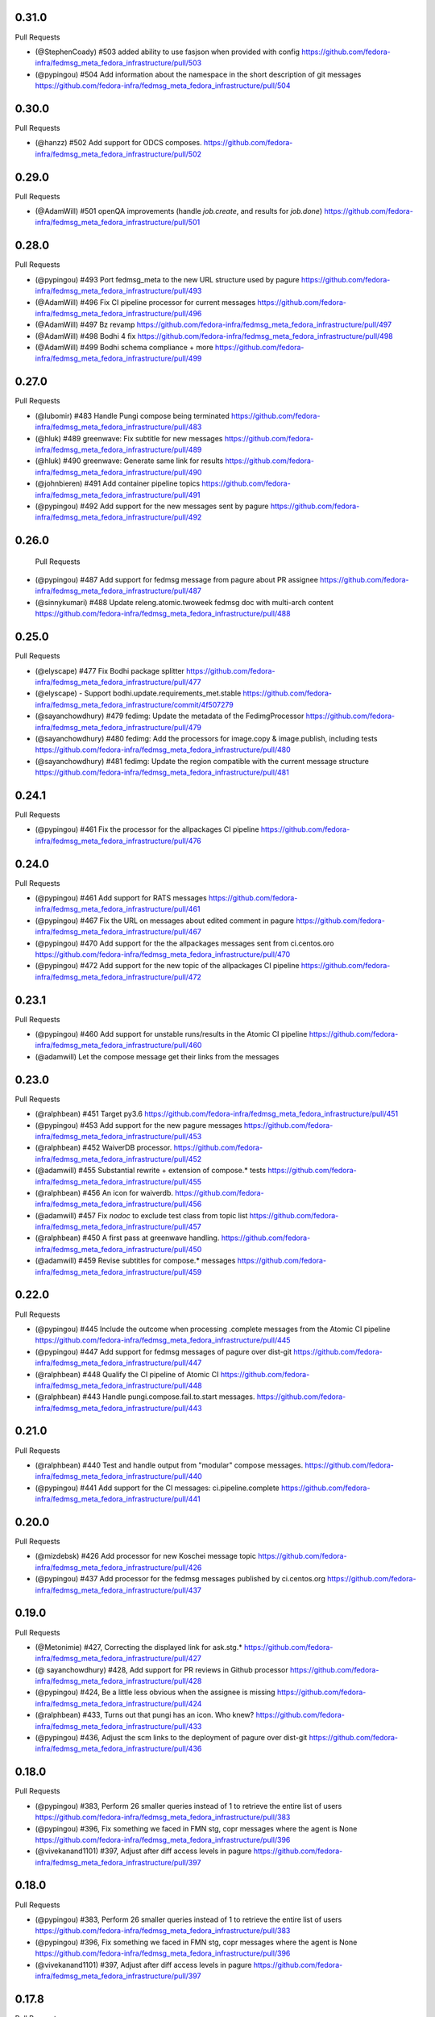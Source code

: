 0.31.0
------

Pull Requests

- (@StephenCoady)   #503 added ability to use fasjson when provided with config
  https://github.com/fedora-infra/fedmsg_meta_fedora_infrastructure/pull/503
- (@pypingou)       #504 Add information about the namespace in the short description of git messages
  https://github.com/fedora-infra/fedmsg_meta_fedora_infrastructure/pull/504

0.30.0
------

Pull Requests

- (@hanzz)          #502 Add support for ODCS composes.
  https://github.com/fedora-infra/fedmsg_meta_fedora_infrastructure/pull/502

0.29.0
------

Pull Requests

- (@AdamWill)       #501 openQA improvements (handle `job.create`, and results
  for `job.done`)
  https://github.com/fedora-infra/fedmsg_meta_fedora_infrastructure/pull/501

0.28.0
------

Pull Requests

- (@pypingou)       #493 Port fedmsg_meta to the new URL structure used by pagure
  https://github.com/fedora-infra/fedmsg_meta_fedora_infrastructure/pull/493
- (@AdamWill)       #496 Fix CI pipeline processor for current messages
  https://github.com/fedora-infra/fedmsg_meta_fedora_infrastructure/pull/496
- (@AdamWill)       #497 Bz revamp
  https://github.com/fedora-infra/fedmsg_meta_fedora_infrastructure/pull/497
- (@AdamWill)       #498 Bodhi 4 fix
  https://github.com/fedora-infra/fedmsg_meta_fedora_infrastructure/pull/498
- (@AdamWill)       #499 Bodhi schema compliance + more
  https://github.com/fedora-infra/fedmsg_meta_fedora_infrastructure/pull/499

0.27.0
------

Pull Requests

- (@lubomir)        #483 Handle Pungi compose being terminated
  https://github.com/fedora-infra/fedmsg_meta_fedora_infrastructure/pull/483
- (@hluk)           #489  greenwave: Fix subtitle for new messages
  https://github.com/fedora-infra/fedmsg_meta_fedora_infrastructure/pull/489
- (@hluk)           #490 greenwave: Generate same link for results
  https://github.com/fedora-infra/fedmsg_meta_fedora_infrastructure/pull/490
- (@johnbieren)     #491 Add container pipeline topics
  https://github.com/fedora-infra/fedmsg_meta_fedora_infrastructure/pull/491
- (@pypingou)       #492 Add support for the new messages sent by pagure
  https://github.com/fedora-infra/fedmsg_meta_fedora_infrastructure/pull/492

0.26.0
------

 Pull Requests

- (@pypingou)       #487 Add support for fedmsg message from pagure about PR
  assignee
  https://github.com/fedora-infra/fedmsg_meta_fedora_infrastructure/pull/487
- (@sinnykumari)    #488 Update releng.atomic.twoweek fedmsg doc with multi-arch
  content
  https://github.com/fedora-infra/fedmsg_meta_fedora_infrastructure/pull/488

0.25.0
------

Pull Requests

- (@elyscape)       #477 Fix Bodhi package splitter
  https://github.com/fedora-infra/fedmsg_meta_fedora_infrastructure/pull/477
- (@elyscape)       -    Support bodhi.update.requirements_met.stable
  https://github.com/fedora-infra/fedmsg_meta_fedora_infrastructure/commit/4f507279
- (@sayanchowdhury) #479 fedimg: Update the metadata of the FedimgProcessor
  https://github.com/fedora-infra/fedmsg_meta_fedora_infrastructure/pull/479
- (@sayanchowdhury) #480 fedimg: Add the processors for image.copy &
  image.publish, including tests
  https://github.com/fedora-infra/fedmsg_meta_fedora_infrastructure/pull/480
- (@sayanchowdhury) #481 fedimg: Update the region compatible with the current
  message structure
  https://github.com/fedora-infra/fedmsg_meta_fedora_infrastructure/pull/481

0.24.1
------

Pull Requests

- (@pypingou)       #461 Fix the processor for the allpackages CI pipeline
  https://github.com/fedora-infra/fedmsg_meta_fedora_infrastructure/pull/476

0.24.0
------

Pull Requests

- (@pypingou)       #461 Add support for RATS messages
  https://github.com/fedora-infra/fedmsg_meta_fedora_infrastructure/pull/461
- (@pypingou)       #467 Fix the URL on messages about edited comment in pagure
  https://github.com/fedora-infra/fedmsg_meta_fedora_infrastructure/pull/467
- (@pypingou)       #470 Add support for the the allpackages messages sent from
  ci.centos.oro
  https://github.com/fedora-infra/fedmsg_meta_fedora_infrastructure/pull/470
- (@pypingou)       #472 Add support for the new topic of the allpackages CI
  pipeline
  https://github.com/fedora-infra/fedmsg_meta_fedora_infrastructure/pull/472

0.23.1
------

Pull Requests

- (@pypingou)       #460 Add support for unstable runs/results in the Atomic CI pipeline
  https://github.com/fedora-infra/fedmsg_meta_fedora_infrastructure/pull/460
- (@adamwill)            Let the compose message get their links from the messages

0.23.0
------

Pull Requests

- (@ralphbean)      #451 Target py3.6
  https://github.com/fedora-infra/fedmsg_meta_fedora_infrastructure/pull/451
- (@pypingou)       #453 Add support for the new pagure messages
  https://github.com/fedora-infra/fedmsg_meta_fedora_infrastructure/pull/453
- (@ralphbean)      #452 WaiverDB processor.
  https://github.com/fedora-infra/fedmsg_meta_fedora_infrastructure/pull/452
- (@adamwill)       #455 Substantial rewrite + extension of compose.* tests
  https://github.com/fedora-infra/fedmsg_meta_fedora_infrastructure/pull/455
- (@ralphbean)      #456 An icon for waiverdb.
  https://github.com/fedora-infra/fedmsg_meta_fedora_infrastructure/pull/456
- (@adamwill)       #457 Fix `nodoc` to exclude test class from topic list
  https://github.com/fedora-infra/fedmsg_meta_fedora_infrastructure/pull/457
- (@ralphbean)      #450 A first pass at greenwave handling.
  https://github.com/fedora-infra/fedmsg_meta_fedora_infrastructure/pull/450
- (@adamwill)       #459 Revise subtitles for compose.* messages
  https://github.com/fedora-infra/fedmsg_meta_fedora_infrastructure/pull/459

0.22.0
------

Pull Requests

- (@pypingou)       #445 Include the outcome when processing .complete messages
  from the Atomic CI pipeline
  https://github.com/fedora-infra/fedmsg_meta_fedora_infrastructure/pull/445
- (@pypingou)       #447 Add support for fedmsg messages of pagure over dist-git
  https://github.com/fedora-infra/fedmsg_meta_fedora_infrastructure/pull/447
- (@ralphbean)      #448 Qualify the CI pipeline of Atomic CI
  https://github.com/fedora-infra/fedmsg_meta_fedora_infrastructure/pull/448
- (@ralphbean)      #443 Handle pungi.compose.fail.to.start messages.
  https://github.com/fedora-infra/fedmsg_meta_fedora_infrastructure/pull/443

0.21.0
------

Pull Requests

- (@ralphbean)      #440 Test and handle output from "modular" compose messages.
  https://github.com/fedora-infra/fedmsg_meta_fedora_infrastructure/pull/440
- (@pypingou)       #441 Add support for the CI messages: ci.pipeline.complete
  https://github.com/fedora-infra/fedmsg_meta_fedora_infrastructure/pull/441

0.20.0
------

Pull Requests

- (@mizdebsk)       #426 Add processor for new Koschei message topic
  https://github.com/fedora-infra/fedmsg_meta_fedora_infrastructure/pull/426
- (@pypingou)       #437 Add processor for the fedmsg messages published by
  ci.centos.org
  https://github.com/fedora-infra/fedmsg_meta_fedora_infrastructure/pull/437

0.19.0
------

Pull Requests

- (@Metonimie)      #427, Correcting the displayed link for ask.stg.*
  https://github.com/fedora-infra/fedmsg_meta_fedora_infrastructure/pull/427
- (@ sayanchowdhury) #428, Add support for PR reviews in Github processor
  https://github.com/fedora-infra/fedmsg_meta_fedora_infrastructure/pull/428
- (@pypingou)       #424, Be a little less obvious when the assignee is missing
  https://github.com/fedora-infra/fedmsg_meta_fedora_infrastructure/pull/424
- (@ralphbean)      #433,  Turns out that pungi has an icon. Who knew?
  https://github.com/fedora-infra/fedmsg_meta_fedora_infrastructure/pull/433
- (@pypingou)       #436, Adjust the scm links to the deployment of pagure over dist-git
  https://github.com/fedora-infra/fedmsg_meta_fedora_infrastructure/pull/436

0.18.0
------

Pull Requests

- (@pypingou)       #383, Perform 26 smaller queries instead of 1 to retrieve the entire list of users
  https://github.com/fedora-infra/fedmsg_meta_fedora_infrastructure/pull/383
- (@pypingou)       #396, Fix something we faced in FMN stg, copr messages where the agent is None
  https://github.com/fedora-infra/fedmsg_meta_fedora_infrastructure/pull/396
- (@vivekanand1101) #397, Adjust after diff access levels in pagure
  https://github.com/fedora-infra/fedmsg_meta_fedora_infrastructure/pull/397

0.18.0
------

Pull Requests

- (@pypingou)       #383, Perform 26 smaller queries instead of 1 to retrieve the entire list of users
  https://github.com/fedora-infra/fedmsg_meta_fedora_infrastructure/pull/383
- (@pypingou)       #396, Fix something we faced in FMN stg, copr messages where the agent is None
  https://github.com/fedora-infra/fedmsg_meta_fedora_infrastructure/pull/396
- (@vivekanand1101) #397, Adjust after diff access levels in pagure
  https://github.com/fedora-infra/fedmsg_meta_fedora_infrastructure/pull/397

0.17.8
------

Pull Requests

- (@puiterwijk)     #410, All kojis now use https
  https://github.com/fedora-infra/fedmsg_meta_fedora_infrastructure/pull/410

Commits

- 682032986 All kojis now use https
  https://github.com/fedora-infra/fedmsg_meta_fedora_infrastructure/commit/682032986
- 96957a490 Fix distgit URLs (#411)
  https://github.com/fedora-infra/fedmsg_meta_fedora_infrastructure/commit/96957a490

0.17.7
------

Pull Requests

- (@pypingou)       #383, Perform 26 smaller queries instead of 1 to retrieve the entire list of users
  https://github.com/fedora-infra/fedmsg_meta_fedora_infrastructure/pull/383
- (@pypingou)       #396, Fix something we faced in FMN stg, copr messages where the agent is None
  https://github.com/fedora-infra/fedmsg_meta_fedora_infrastructure/pull/396
- (@vivekanand1101) #397, Adjust after diff access levels in pagure
  https://github.com/fedora-infra/fedmsg_meta_fedora_infrastructure/pull/397
- (@vivekanand1101) #398, Add support for project.group.added and project.group.access.updated …
  https://github.com/fedora-infra/fedmsg_meta_fedora_infrastructure/pull/398
- (@hroncok)        #400, When copr repo belongs to a group, alter the link
  https://github.com/fedora-infra/fedmsg_meta_fedora_infrastructure/pull/400
- (@puiterwijk)     #401, Add pungi-ostree messages
  https://github.com/fedora-infra/fedmsg_meta_fedora_infrastructure/pull/401
- (@tyll)           #405, Use https, mention libffi-devel
  https://github.com/fedora-infra/fedmsg_meta_fedora_infrastructure/pull/405
- (@AdamWill)       #408, update openQA processor and tests for comment messages
  https://github.com/fedora-infra/fedmsg_meta_fedora_infrastructure/pull/408
- (@ralphbean)      #403, Handle new koji rpm.sign message format.
  https://github.com/fedora-infra/fedmsg_meta_fedora_infrastructure/pull/403
- (@pypingou)       #409, Include the namespace if there is one and fork/ if it is one
  https://github.com/fedora-infra/fedmsg_meta_fedora_infrastructure/pull/409

Commits

- c7802467d Perform 26 smaller queries instead of 1 to retrieve the entire list of users
  https://github.com/fedora-infra/fedmsg_meta_fedora_infrastructure/commit/c7802467d
- 3098d58ee Add missing import of the string module
  https://github.com/fedora-infra/fedmsg_meta_fedora_infrastructure/commit/3098d58ee
- 03c1a2bca 0.17.6
  https://github.com/fedora-infra/fedmsg_meta_fedora_infrastructure/commit/03c1a2bca
- ef0af85bf Small improvements on user iteration.
  https://github.com/fedora-infra/fedmsg_meta_fedora_infrastructure/commit/ef0af85bf
- 1c7cd8eb5 This is really a response, not a request.
  https://github.com/fedora-infra/fedmsg_meta_fedora_infrastructure/commit/1c7cd8eb5
- b9bd9d90b Fix something we faced in FMN stg, copr messages where the agent is None
  https://github.com/fedora-infra/fedmsg_meta_fedora_infrastructure/commit/b9bd9d90b
- 0a411fd6e pagure has access levels now, update: add user to project, update user access level to a project
  https://github.com/fedora-infra/fedmsg_meta_fedora_infrastructure/commit/0a411fd6e
- 109b51726 pagure != anitya :o
  https://github.com/fedora-infra/fedmsg_meta_fedora_infrastructure/commit/109b51726
- 63dc77123 adjust tests for adding of user to a project on pagure after diff access levels
  https://github.com/fedora-infra/fedmsg_meta_fedora_infrastructure/commit/63dc77123
- 5641323e2 add tests for update of access level for a user in pagure
  https://github.com/fedora-infra/fedmsg_meta_fedora_infrastructure/commit/5641323e2
- 75483d2b1 Add support for project.group.added and project.group.access.updated for pagure msgs
  https://github.com/fedora-infra/fedmsg_meta_fedora_infrastructure/commit/75483d2b1
- d96803321 When copr repo belongs to a group, alter the link
  https://github.com/fedora-infra/fedmsg_meta_fedora_infrastructure/commit/d96803321
- b304612b0 Make sure user is a str before checking how it starts
  https://github.com/fedora-infra/fedmsg_meta_fedora_infrastructure/commit/b304612b0
- c557bc742 Test case for Copr group repo link
  https://github.com/fedora-infra/fedmsg_meta_fedora_infrastructure/commit/c557bc742
- affa60ac5 Save the actual msg
  https://github.com/fedora-infra/fedmsg_meta_fedora_infrastructure/commit/affa60ac5
- d7832a38c Add expected title and subtitle for #400
  https://github.com/fedora-infra/fedmsg_meta_fedora_infrastructure/commit/d7832a38c
- aa65a8c9c Travis CI: Upgrade pip and setuptools
  https://github.com/fedora-infra/fedmsg_meta_fedora_infrastructure/commit/aa65a8c9c
- 39d81cb2e Add pungi-ostree messages
  https://github.com/fedora-infra/fedmsg_meta_fedora_infrastructure/commit/39d81cb2e
- fb4e189ac Handle new koji rpm.sign message format.
  https://github.com/fedora-infra/fedmsg_meta_fedora_infrastructure/commit/fb4e189ac
- 44756cd53 Use https, dnf, mention libffi-devel
  https://github.com/fedora-infra/fedmsg_meta_fedora_infrastructure/commit/44756cd53
- a02297357 update openQA processor and tests for comment messages
  https://github.com/fedora-infra/fedmsg_meta_fedora_infrastructure/commit/a02297357
- 4f1f9134e Include the namespace if there is one and fork/ if it is one
  https://github.com/fedora-infra/fedmsg_meta_fedora_infrastructure/commit/4f1f9134e

0.17.6
------

Pull Requests

- (@pypingou)       #387, Update the anitya backend for the new agent string format
  https://github.com/fedora-infra/fedmsg_meta_fedora_infrastructure/pull/387
- (@msimacek)       #382, Special message for Copr automated builds
  https://github.com/fedora-infra/fedmsg_meta_fedora_infrastructure/pull/382
- (@pypingou)       #391, Improve the anitya processor for project.flag.set messages
  https://github.com/fedora-infra/fedmsg_meta_fedora_infrastructure/pull/391
- (@sayanchowdhury) #390, Add the updated messages to fedimg tests
  https://github.com/fedora-infra/fedmsg_meta_fedora_infrastructure/pull/390
- (@sayanchowdhury) #394, Add the test for the broken messages and the fix for the Autocloud Processor
  https://github.com/fedora-infra/fedmsg_meta_fedora_infrastructure/pull/394

Commits

- 07fde3232 Special message for Copr automatic builds
  https://github.com/fedora-infra/fedmsg_meta_fedora_infrastructure/commit/07fde3232
- 40e0d1d2a Adjust the anitya backend for the new agent string
  https://github.com/fedora-infra/fedmsg_meta_fedora_infrastructure/commit/40e0d1d2a
- 89377f32b Adjust the tests for the anitya backend
  https://github.com/fedora-infra/fedmsg_meta_fedora_infrastructure/commit/89377f32b
- 96e3584ed Let's not forget to return the agent's username
  https://github.com/fedora-infra/fedmsg_meta_fedora_infrastructure/commit/96e3584ed
- 026550163 Typo typo
  https://github.com/fedora-infra/fedmsg_meta_fedora_infrastructure/commit/026550163
- 2ef313f00 Fix the topic, hoping it fixes the tests
  https://github.com/fedora-infra/fedmsg_meta_fedora_infrastructure/commit/2ef313f00
- f450a0a5f One more typo to fix
  https://github.com/fedora-infra/fedmsg_meta_fedora_infrastructure/commit/f450a0a5f
- bff49426f Fix distro name and test w/ a non-Fedora user
  https://github.com/fedora-infra/fedmsg_meta_fedora_infrastructure/commit/bff49426f
- 0f42d063c Last adjustments for the anitya tests
  https://github.com/fedora-infra/fedmsg_meta_fedora_infrastructure/commit/0f42d063c
- 6d4c9fba1 0.17.5
  https://github.com/fedora-infra/fedmsg_meta_fedora_infrastructure/commit/6d4c9fba1
- 86cc038ae Add the updated messages to fedimg test
  https://github.com/fedora-infra/fedmsg_meta_fedora_infrastructure/commit/86cc038ae
- 68f284008 Add logic to handle the anitya messages about project.flag.set
  https://github.com/fedora-infra/fedmsg_meta_fedora_infrastructure/commit/68f284008
- 8ef05e0a6 Add unit-tests for the anitya.project.flag.set messages
  https://github.com/fedora-infra/fedmsg_meta_fedora_infrastructure/commit/8ef05e0a6
- daff56c93 Typo typo
  https://github.com/fedora-infra/fedmsg_meta_fedora_infrastructure/commit/daff56c93
- 5a1f603ae Typo typo - v2
  https://github.com/fedora-infra/fedmsg_meta_fedora_infrastructure/commit/5a1f603ae
- e5f165fbc Fix the link for project flags
  https://github.com/fedora-infra/fedmsg_meta_fedora_infrastructure/commit/e5f165fbc
- db7bc5238 Adjust unit-tests to get them passing
  https://github.com/fedora-infra/fedmsg_meta_fedora_infrastructure/commit/db7bc5238
- db6b07ae7 We need a valid FP address to return the right user
  https://github.com/fedora-infra/fedmsg_meta_fedora_infrastructure/commit/db6b07ae7
- dea5ef8f8 Now that the username is valid, adjust the rest of the tests
  https://github.com/fedora-infra/fedmsg_meta_fedora_infrastructure/commit/dea5ef8f8
- bcd4c94cb Add the test for the broken messages and the fix for the Autocloud Processor
  https://github.com/fedora-infra/fedmsg_meta_fedora_infrastructure/commit/bcd4c94cb
- d30e12647 Update the check to one-liner as suggested by @pypingou along with default value
  https://github.com/fedora-infra/fedmsg_meta_fedora_infrastructure/commit/d30e12647
- 47a69be39 Return the autocloud link as default
  https://github.com/fedora-infra/fedmsg_meta_fedora_infrastructure/commit/47a69be39

0.17.5
------

Pull Requests

- (@pypingou)       #384, Fix pagure message when pushing one or more commits
  https://github.com/fedora-infra/fedmsg_meta_fedora_infrastructure/pull/384
- (@msimacek)       #385, Add collection argument to koschei links
  https://github.com/fedora-infra/fedmsg_meta_fedora_infrastructure/pull/385
- (@Prashant-Surya) #388, Fix mailman3 icon broken link
  https://github.com/fedora-infra/fedmsg_meta_fedora_infrastructure/pull/388
- (@sayanchowdhury) #386, Update Autocloud Processor with the new autocloud message format
  https://github.com/fedora-infra/fedmsg_meta_fedora_infrastructure/pull/386

Commits

- 352db860b Specify what was pushed in pagure
  https://github.com/fedora-infra/fedmsg_meta_fedora_infrastructure/commit/352db860b
- b40d1a8e8 Fix tests for the new message on pushing commits and pep8 fixes
  https://github.com/fedora-infra/fedmsg_meta_fedora_infrastructure/commit/b40d1a8e8
- 48bc9252f Add collection argument to koschei links
  https://github.com/fedora-infra/fedmsg_meta_fedora_infrastructure/commit/48bc9252f
- 9944ac25e Update Autocloud Processor with the new changes
  https://github.com/fedora-infra/fedmsg_meta_fedora_infrastructure/commit/9944ac25e
- 123706b99 PEP8 fixes for the Autocloud Processor
  https://github.com/fedora-infra/fedmsg_meta_fedora_infrastructure/commit/123706b99
- 5de1a6389 Add/Handle all the old tests as legacy so that it is comaptible with datagrepper
  https://github.com/fedora-infra/fedmsg_meta_fedora_infrastructure/commit/5de1a6389
- adf881071 Fix mailman3 icon broken link
  https://github.com/fedora-infra/fedmsg_meta_fedora_infrastructure/commit/adf881071
- 3f9f63874 Change new/old to v2/v1 as a provision for future changes
  https://github.com/fedora-infra/fedmsg_meta_fedora_infrastructure/commit/3f9f63874
- e5991c9e2 Update doc for the function router method
  https://github.com/fedora-infra/fedmsg_meta_fedora_infrastructure/commit/e5991c9e2

0.17.4
------

Pull Requests

- (@ralphbean)      #375, Return the package associated with a bz update.
  https://github.com/fedora-infra/fedmsg_meta_fedora_infrastructure/pull/375
- (@AdamWill)       #376, openQA: revise meta processor for pending new message format
  https://github.com/fedora-infra/fedmsg_meta_fedora_infrastructure/pull/376
- (@ralphbean)      #378, Handle some namespaced scm things.
  https://github.com/fedora-infra/fedmsg_meta_fedora_infrastructure/pull/378
- (@ralphbean)      #381, Fix up the test suite.
  https://github.com/fedora-infra/fedmsg_meta_fedora_infrastructure/pull/381

Commits

- 7dc58687d Return the package associated with a bz update.
  https://github.com/fedora-infra/fedmsg_meta_fedora_infrastructure/commit/7dc58687d
- 8b6f5bdae openQA: revise meta processor for pending new message format
  https://github.com/fedora-infra/fedmsg_meta_fedora_infrastructure/commit/8b6f5bdae
- 9d8c44d75 Handle some namespaced scm things.
  https://github.com/fedora-infra/fedmsg_meta_fedora_infrastructure/commit/9d8c44d75
- ab39be0de Also allow rpms-checks.
  https://github.com/fedora-infra/fedmsg_meta_fedora_infrastructure/commit/ab39be0de
- 8beb2d316 Make the order here independent of the hash seed.
  https://github.com/fedora-infra/fedmsg_meta_fedora_infrastructure/commit/8beb2d316
- 2d71a8526 Explicit unicode here.
  https://github.com/fedora-infra/fedmsg_meta_fedora_infrastructure/commit/2d71a8526
- ea01d17a7 Update tox.ini to run the tests on things we know we need (six-1.3 is gone from old rhel now).
  https://github.com/fedora-infra/fedmsg_meta_fedora_infrastructure/commit/ea01d17a7
- 52468da55 Make py3 happy (cannot sum over type dict_keys).
  https://github.com/fedora-infra/fedmsg_meta_fedora_infrastructure/commit/52468da55

0.17.3
------

Commits

- fc4f25c50 Disable this test in koji.
  https://github.com/fedora-infra/fedmsg_meta_fedora_infrastructure/commit/fc4f25c50

0.17.2
------

Pull Requests

- (@AdamWill)       #370, add openQA processor
  https://github.com/fedora-infra/fedmsg_meta_fedora_infrastructure/pull/370
- (@Devyani-Divs)   #371, Fixed unicode encode error
  https://github.com/fedora-infra/fedmsg_meta_fedora_infrastructure/pull/371
- (@ralphbean)      #372, Handle new compat issues with copr messages.
  https://github.com/fedora-infra/fedmsg_meta_fedora_infrastructure/pull/372
- (@msimacek)       #373, Add collection field to koschei processor
  https://github.com/fedora-infra/fedmsg_meta_fedora_infrastructure/pull/373
- (@ralphbean)      #374, Add a PDC processor with tests.
  https://github.com/fedora-infra/fedmsg_meta_fedora_infrastructure/pull/374

Commits

- 47a9d9a1a add openQA processor
  https://github.com/fedora-infra/fedmsg_meta_fedora_infrastructure/commit/47a9d9a1a
- 6117913ad Fixed unicode encode error
  https://github.com/fedora-infra/fedmsg_meta_fedora_infrastructure/commit/6117913ad
- 387d4f4df Handle new compat issues with copr messages.
  https://github.com/fedora-infra/fedmsg_meta_fedora_infrastructure/commit/387d4f4df
- 2794c59dd Handle new compat issues with copr messages.
  https://github.com/fedora-infra/fedmsg_meta_fedora_infrastructure/commit/2794c59dd
- 98e288cb5 Add collection attributes to koschei processor
  https://github.com/fedora-infra/fedmsg_meta_fedora_infrastructure/commit/98e288cb5
- 284c6a7fd Add a PDC processor with tests.
  https://github.com/fedora-infra/fedmsg_meta_fedora_infrastructure/commit/284c6a7fd
- ad9a7d974 Bury those links.
  https://github.com/fedora-infra/fedmsg_meta_fedora_infrastructure/commit/ad9a7d974

0.17.1
------

Pull Requests

- (@ralphbean)      #368, Long form for planet.
  https://github.com/fedora-infra/fedmsg_meta_fedora_infrastructure/pull/368
- (@ralphbean)      #369, Conglomerate pagure events.
  https://github.com/fedora-infra/fedmsg_meta_fedora_infrastructure/pull/369

Commits

- c0afe605f Long form for planet.
  https://github.com/fedora-infra/fedmsg_meta_fedora_infrastructure/commit/c0afe605f
- 82dea450f First stab at some pagure conglomerators.
  https://github.com/fedora-infra/fedmsg_meta_fedora_infrastructure/commit/82dea450f
- 9256efaea Merge pagure events by old style commits.
  https://github.com/fedora-infra/fedmsg_meta_fedora_infrastructure/commit/9256efaea
- decaa16e3 Handle conglomerating new-style pagure commits.
  https://github.com/fedora-infra/fedmsg_meta_fedora_infrastructure/commit/decaa16e3
- 7a287bf74 Newlines!
  https://github.com/fedora-infra/fedmsg_meta_fedora_infrastructure/commit/7a287bf74
- 4e08755c9 Limit this only to pagure messages.
  https://github.com/fedora-infra/fedmsg_meta_fedora_infrastructure/commit/4e08755c9

0.17.0
------

Pull Requests

- (@ralphbean)      #367, Start adding some lexers.
  https://github.com/fedora-infra/fedmsg_meta_fedora_infrastructure/pull/367
- (@ralphbean)      #366, Pad against a race condition with koji.
  https://github.com/fedora-infra/fedmsg_meta_fedora_infrastructure/pull/366

Commits

- 4015cc361 Pad against a race condition with koji.
  https://github.com/fedora-infra/fedmsg_meta_fedora_infrastructure/commit/4015cc361
- ff9b042a7 Start adding some lexers.
  https://github.com/fedora-infra/fedmsg_meta_fedora_infrastructure/commit/ff9b042a7

0.15.11
-------

Pull Requests

- (@ralphbean)      #361, Conglomerate irc meeting events (for fedora-hubs).
  https://github.com/fedora-infra/fedmsg_meta_fedora_infrastructure/pull/361
- (@pypingou)       #362, Adjust the pagure processor for the new format of the fedmsg message sent
  https://github.com/fedora-infra/fedmsg_meta_fedora_infrastructure/pull/362
- (@ralphbean)      #364, Fix copr links.
  https://github.com/fedora-infra/fedmsg_meta_fedora_infrastructure/pull/364
- (@pypingou)       #365, Adjust the pagure processor for the new pagure message format
  https://github.com/fedora-infra/fedmsg_meta_fedora_infrastructure/pull/365

Commits

- 6cabffc38 Fix this cgit test.
  https://github.com/fedora-infra/fedmsg_meta_fedora_infrastructure/commit/6cabffc38
- 3a0861851 Conglomerate irc meeting events (for fedora-hubs).
  https://github.com/fedora-infra/fedmsg_meta_fedora_infrastructure/commit/3a0861851
- a1d63ca68 Adjust the pagure processor for the new format of the fedmsg message sent
  https://github.com/fedora-infra/fedmsg_meta_fedora_infrastructure/commit/a1d63ca68
- 9ac1caf3f Adjust the pagure processor for PR comment editing
  https://github.com/fedora-infra/fedmsg_meta_fedora_infrastructure/commit/9ac1caf3f
- 8af38a1a4 Rename TestIssueCommentEditLegacy to TestIssueCommentEdit
  https://github.com/fedora-infra/fedmsg_meta_fedora_infrastructure/commit/8af38a1a4
- 25875edb6 Fix copr links.
  https://github.com/fedora-infra/fedmsg_meta_fedora_infrastructure/commit/25875edb6
- edfa5e688 Adjust the pagure processor for the new pagure message format
  https://github.com/fedora-infra/fedmsg_meta_fedora_infrastructure/commit/edfa5e688

0.15.10
-------

Pull Requests

- (@ralphbean)      #359, Fix situation where pagure messages have zero comments.
  https://github.com/fedora-infra/fedmsg_meta_fedora_infrastructure/pull/359

Commits

- 34ff3a732 Fix situation where pagure messages have zero comments.
  https://github.com/fedora-infra/fedmsg_meta_fedora_infrastructure/commit/34ff3a732
- 15b507dd0 Typofix.
  https://github.com/fedora-infra/fedmsg_meta_fedora_infrastructure/commit/15b507dd0

0.15.9
------

Pull Requests

- (@ralphbean)      #357, Filter out None values from copr here.
  https://github.com/fedora-infra/fedmsg_meta_fedora_infrastructure/pull/357
- (@ralphbean)      #358, Handle new mdapi format.
  https://github.com/fedora-infra/fedmsg_meta_fedora_infrastructure/pull/358

Commits

- 9cb81048a Filter out None values from copr here.
  https://github.com/fedora-infra/fedmsg_meta_fedora_infrastructure/commit/9cb81048a
- 80d56e989 Handle new mdapi format.
  https://github.com/fedora-infra/fedmsg_meta_fedora_infrastructure/commit/80d56e989
- 5a077034d Typofix.
  https://github.com/fedora-infra/fedmsg_meta_fedora_infrastructure/commit/5a077034d

0.15.8
------

Pull Requests

- (@ralphbean)      #354, Handle edits to pagure issue comments.
  https://github.com/fedora-infra/fedmsg_meta_fedora_infrastructure/pull/354
- (@ralphbean)      #355, Handle a whole slough of new squirely releng messages.
  https://github.com/fedora-infra/fedmsg_meta_fedora_infrastructure/pull/355

Commits

- b5f03c760 Handle edits to pagure issue comments.
  https://github.com/fedora-infra/fedmsg_meta_fedora_infrastructure/commit/b5f03c760
- b67615175 Handle a whole slough of new squirely releng messages.
  https://github.com/fedora-infra/fedmsg_meta_fedora_infrastructure/commit/b67615175

0.15.7
------

Pull Requests

- (@ralphbean)      #349, Return package-centric information about taskotron events.
  https://github.com/fedora-infra/fedmsg_meta_fedora_infrastructure/pull/349
- (@ralphbean)      #350, Make mailman activity look a little more interesting in gource.
  https://github.com/fedora-infra/fedmsg_meta_fedora_infrastructure/pull/350
- (@ralphbean)      #351, Replace newlines with spaces for mailman subjects.
  https://github.com/fedora-infra/fedmsg_meta_fedora_infrastructure/pull/351

Commits

- 166776c0d Return package-centric information about taskotron events.
  https://github.com/fedora-infra/fedmsg_meta_fedora_infrastructure/commit/166776c0d
- 9bcb39f0d Make mailman activity look a little more interesting in gource.
  https://github.com/fedora-infra/fedmsg_meta_fedora_infrastructure/commit/9bcb39f0d
- c9a8cb021 Whitespace.
  https://github.com/fedora-infra/fedmsg_meta_fedora_infrastructure/commit/c9a8cb021
- 3935f77fb Replace newlines with spaces for mailman subjects.
  https://github.com/fedora-infra/fedmsg_meta_fedora_infrastructure/commit/3935f77fb

0.15.6
------

Pull Requests

- (@ralphbean)      #343, Change text of mdapi subtitle.
  https://github.com/fedora-infra/fedmsg_meta_fedora_infrastructure/pull/343
- (@ralphbean)      #344, Add some preliminary processors for the new pungi-koji compose stuff.
  https://github.com/fedora-infra/fedmsg_meta_fedora_infrastructure/pull/344
- (@ralphbean)      #347, Remove the "markup" stuff.
  https://github.com/fedora-infra/fedmsg_meta_fedora_infrastructure/pull/347
- (@ralphbean)      #346, Add a conglomerator for mailman3 messages.
  https://github.com/fedora-infra/fedmsg_meta_fedora_infrastructure/pull/346
- (@ralphbean)      #348, Processor and handler for new nagios messages.
  https://github.com/fedora-infra/fedmsg_meta_fedora_infrastructure/pull/348

Commits

- c82fd4c42 Change text of mdapi subtitle.
  https://github.com/fedora-infra/fedmsg_meta_fedora_infrastructure/commit/c82fd4c42
- 0982dc1d8 Remove +0/-0 text.
  https://github.com/fedora-infra/fedmsg_meta_fedora_infrastructure/commit/0982dc1d8
- 801309cd0 Add some preliminary processors for the new pungi-koji compose stuff.
  https://github.com/fedora-infra/fedmsg_meta_fedora_infrastructure/commit/801309cd0
- 559fe2685 More pungi-koji stuff.
  https://github.com/fedora-infra/fedmsg_meta_fedora_infrastructure/commit/559fe2685
- a4ee3be77 Use the new location field passed along by pungi-koji.
  https://github.com/fedora-infra/fedmsg_meta_fedora_infrastructure/commit/a4ee3be77
- ad0b2caa8 Add a conglomerator for mailman3 messages.
  https://github.com/fedora-infra/fedmsg_meta_fedora_infrastructure/commit/ad0b2caa8
- cbf328c66 Remove the "markup" stuff.
  https://github.com/fedora-infra/fedmsg_meta_fedora_infrastructure/commit/cbf328c66
- ffcda6d6b Processor and handler for new nagios messages.
  https://github.com/fedora-infra/fedmsg_meta_fedora_infrastructure/commit/ffcda6d6b
- abef89168 Forgotten setup.py line.
  https://github.com/fedora-infra/fedmsg_meta_fedora_infrastructure/commit/abef89168
- eb6f1faa6 Remove debug statement.
  https://github.com/fedora-infra/fedmsg_meta_fedora_infrastructure/commit/eb6f1faa6
- 295105785 Smash case, as per review.
  https://github.com/fedora-infra/fedmsg_meta_fedora_infrastructure/commit/295105785
- 5b5abb0b9 Fix subject stripping.
  https://github.com/fedora-infra/fedmsg_meta_fedora_infrastructure/commit/5b5abb0b9
- b9d36e25c Copyright years.
  https://github.com/fedora-infra/fedmsg_meta_fedora_infrastructure/commit/b9d36e25c
- d96c71f57 Cosmetic whitespace.
  https://github.com/fedora-infra/fedmsg_meta_fedora_infrastructure/commit/d96c71f57

0.15.5
------

Pull Requests

- (@ralphbean)      #325, Various fixes for autocloud.
  https://github.com/fedora-infra/fedmsg_meta_fedora_infrastructure/pull/325
- (@ralphbean)      #327, New processor for two-week atomic releng messages.
  https://github.com/fedora-infra/fedmsg_meta_fedora_infrastructure/pull/327
- (@ralphbean)      #324, Use aliases for bodhi links
  https://github.com/fedora-infra/fedmsg_meta_fedora_infrastructure/pull/324
- (@ralphbean)      #328, Add links for bodhi buildroot overrides.
  https://github.com/fedora-infra/fedmsg_meta_fedora_infrastructure/pull/328
- (@ralphbean)      #329, Handle github "deployment" messages.
  https://github.com/fedora-infra/fedmsg_meta_fedora_infrastructure/pull/329
- (@ralphbean)      #331, Add a conglomerator for bodhi buildroot overrides.
  https://github.com/fedora-infra/fedmsg_meta_fedora_infrastructure/pull/331
- (@puiterwijk)     #332, buildsys.py needs pytz
  https://github.com/fedora-infra/fedmsg_meta_fedora_infrastructure/pull/332
- (@puiterwijk)     #333, Add github.issue.labeled subtitle
  https://github.com/fedora-infra/fedmsg_meta_fedora_infrastructure/pull/333
- (@puiterwijk)     #334, If only status is updated, show status in subtitle
  https://github.com/fedora-infra/fedmsg_meta_fedora_infrastructure/pull/334
- (@ralphbean)      #330, Add hardcoded avatars for some system users.
  https://github.com/fedora-infra/fedmsg_meta_fedora_infrastructure/pull/330
- (@ralphbean)      #335, Add atomic icon for atomic messages.
  https://github.com/fedora-infra/fedmsg_meta_fedora_infrastructure/pull/335
- (@pypingou)       #336, Add support and test for anitya's messages about flagged projects
  https://github.com/fedora-infra/fedmsg_meta_fedora_infrastructure/pull/336
- (@ralphbean)      #339, Test and fix mailman3 archived-at links that are surrounded with arrow braces.
  https://github.com/fedora-infra/fedmsg_meta_fedora_infrastructure/pull/339
- (@pypingou)       #341, Mdapi processor
  https://github.com/fedora-infra/fedmsg_meta_fedora_infrastructure/pull/341

Commits

- f997d8649 Use aliases for bodhi links in the last few places where its missing.
  https://github.com/fedora-infra/fedmsg_meta_fedora_infrastructure/commit/f997d8649
- 1e775b208 pep8.
  https://github.com/fedora-infra/fedmsg_meta_fedora_infrastructure/commit/1e775b208
- dc66d39ee Various fixes for autocloud.
  https://github.com/fedora-infra/fedmsg_meta_fedora_infrastructure/commit/dc66d39ee
- 264d9620d New processor for two-week atomic releng messages.
  https://github.com/fedora-infra/fedmsg_meta_fedora_infrastructure/commit/264d9620d
- 4babded14 Add hardcoded avatars for some system users.
  https://github.com/fedora-infra/fedmsg_meta_fedora_infrastructure/commit/4babded14
- 1e786e1aa Add links for bodhi buildroot overrides.
  https://github.com/fedora-infra/fedmsg_meta_fedora_infrastructure/commit/1e786e1aa
- b8dd96e0a Handle github "deployment" messages.
  https://github.com/fedora-infra/fedmsg_meta_fedora_infrastructure/commit/b8dd96e0a
- b5b61f47b Add a conglomerator for bodhi buildroot overrides.
  https://github.com/fedora-infra/fedmsg_meta_fedora_infrastructure/commit/b5b61f47b
- a87f41591 Use nose to run the tests.
  https://github.com/fedora-infra/fedmsg_meta_fedora_infrastructure/commit/a87f41591
- 2cba8fac2 buildsys.py needs pytz
  https://github.com/fedora-infra/fedmsg_meta_fedora_infrastructure/commit/2cba8fac2
- 6f9635933 Add github.issue.labeled subtitle
  https://github.com/fedora-infra/fedmsg_meta_fedora_infrastructure/commit/6f9635933
- ca3ac00ff If only status is updated, show status in subtitle
  https://github.com/fedora-infra/fedmsg_meta_fedora_infrastructure/commit/ca3ac00ff
- f0dbe654c Add atomic icon for atomic messages.
  https://github.com/fedora-infra/fedmsg_meta_fedora_infrastructure/commit/f0dbe654c
- 1522086a5 Add support and test for anitya's messages about flagged projects
  https://github.com/fedora-infra/fedmsg_meta_fedora_infrastructure/commit/1522086a5
- f86f60d35 Fix the tests
  https://github.com/fedora-infra/fedmsg_meta_fedora_infrastructure/commit/f86f60d35
- a70d87f9c Fix the tests, again
  https://github.com/fedora-infra/fedmsg_meta_fedora_infrastructure/commit/a70d87f9c
- ba8804c41 Let's be forward compatible and support flag messages including the packages
  https://github.com/fedora-infra/fedmsg_meta_fedora_infrastructure/commit/ba8804c41
- 6ec90bb95 Fix typo and adjust the unit-tests to include tests with packages information
  https://github.com/fedora-infra/fedmsg_meta_fedora_infrastructure/commit/6ec90bb95
- 1be3b8078 When we have packages information, it should return them
  https://github.com/fedora-infra/fedmsg_meta_fedora_infrastructure/commit/1be3b8078
- 3fdde3e42 Test and fix mailman3 archived-at links that are surrounded with arrow braces.
  https://github.com/fedora-infra/fedmsg_meta_fedora_infrastructure/commit/3fdde3e42
- 0948044b5 Python3 support.
  https://github.com/fedora-infra/fedmsg_meta_fedora_infrastructure/commit/0948044b5
- b6ad013a3 Add the mdapi processor
  https://github.com/fedora-infra/fedmsg_meta_fedora_infrastructure/commit/b6ad013a3
- 3e9bc64a4 Add the mdapi unit-tests
  https://github.com/fedora-infra/fedmsg_meta_fedora_infrastructure/commit/3e9bc64a4
- 80361b9fe Fix build for py2.6
  https://github.com/fedora-infra/fedmsg_meta_fedora_infrastructure/commit/80361b9fe
- 6ac6207b9 Remove unused import.
  https://github.com/fedora-infra/fedmsg_meta_fedora_infrastructure/commit/6ac6207b9
- 78538f6bf Strip parenthetical suffix from package names.
  https://github.com/fedora-infra/fedmsg_meta_fedora_infrastructure/commit/78538f6bf
- e38703409 Some updates to mdapi.
  https://github.com/fedora-infra/fedmsg_meta_fedora_infrastructure/commit/e38703409
- b73c12380 Whitespace.
  https://github.com/fedora-infra/fedmsg_meta_fedora_infrastructure/commit/b73c12380

0.15.4
------

Pull Requests

- (@mkrizek)        #323, Add taskotron
  https://github.com/fedora-infra/fedmsg_meta_fedora_infrastructure/pull/323

Commits

- a5db97622 Add taskotron
  https://github.com/fedora-infra/fedmsg_meta_fedora_infrastructure/commit/a5db97622
- 72a0ea692 Update example.patch from our latest cgit.
  https://github.com/fedora-infra/fedmsg_meta_fedora_infrastructure/commit/72a0ea692
- 4075781cb Add taskotron icon
  https://github.com/fedora-infra/fedmsg_meta_fedora_infrastructure/commit/4075781cb
- 8db04d202 Remove old CHANGELOG header.
  https://github.com/fedora-infra/fedmsg_meta_fedora_infrastructure/commit/8db04d202

0.15.3
------

Pull Requests

- (@ralphbean)      #321, Handle new "reason" from hotness.
  https://github.com/fedora-infra/fedmsg_meta_fedora_infrastructure/pull/321
- (@pypingou)       #322, Change the wording from packager owner to maintainers
  https://github.com/fedora-infra/fedmsg_meta_fedora_infrastructure/pull/322

Commits

- 0390e57d6 Handle new "reason" from hotness.
  https://github.com/fedora-infra/fedmsg_meta_fedora_infrastructure/commit/0390e57d6
- db97d9cc7 Leverage doc/requirements.txt
  https://github.com/fedora-infra/fedmsg_meta_fedora_infrastructure/commit/db97d9cc7
- 509a75b1c Change the wording from packager owner to maintainers
  https://github.com/fedora-infra/fedmsg_meta_fedora_infrastructure/commit/509a75b1c

0.15.2
------

Pull Requests

- (@sayanchowdhury) add Proccessor and Tests for autocloud `#317
  <https://github.com/fedora-infra/fedmsg_meta_fedora_infrastructure/pull/317>`_
- (@ralphbean)      Improve the doc with the list of topics. `#319
  <https://github.com/fedora-infra/fedmsg_meta_fedora_infrastructure/pull/319>`_
- (@ralphbean)      Add and test an infragit processor. `#318
  <https://github.com/fedora-infra/fedmsg_meta_fedora_infrastructure/pull/318>`_

Commits

- Fix a bodhi conglomerator link. `808ae1afc
  <https://github.com/fedora-infra/fedmsg_meta_fedora_infrastructure/commit/808ae1afc>`_
- Add processor for autocloud messages. `24896c8c8
  <https://github.com/fedora-infra/fedmsg_meta_fedora_infrastructure/commit/24896c8c8>`_
- add tests for autocloud `f47d351ff
  <https://github.com/fedora-infra/fedmsg_meta_fedora_infrastructure/commit/f47d351ff>`_
- fix issues and and tests for autocloud `016e88bf0
  <https://github.com/fedora-infra/fedmsg_meta_fedora_infrastructure/commit/016e88bf0>`_
- minor PEP8 fixes `6a6fd81df
  <https://github.com/fedora-infra/fedmsg_meta_fedora_infrastructure/commit/6a6fd81df>`_
- fix the copyright year and holder `b0184c9e0
  <https://github.com/fedora-infra/fedmsg_meta_fedora_infrastructure/commit/b0184c9e0>`_
- 1. change the test image name to Fedora-Cloud-Base 2. Add icon, secondary_icon along with tests 3. Fix link and tests for the link `0c09a135d
  <https://github.com/fedora-infra/fedmsg_meta_fedora_infrastructure/commit/0c09a135d>`_
- Remove these unspecified tests. `c0429b06c
  <https://github.com/fedora-infra/fedmsg_meta_fedora_infrastructure/commit/c0429b06c>`_
- Add and test an infragit processor. `7cd5a0d9e
  <https://github.com/fedora-infra/fedmsg_meta_fedora_infrastructure/commit/7cd5a0d9e>`_
- Include links to datagrepper queries in the docs. `4c90530b5
  <https://github.com/fedora-infra/fedmsg_meta_fedora_infrastructure/commit/4c90530b5>`_
- Check for Unspecified instead of None. `9d12cffe5
  <https://github.com/fedora-infra/fedmsg_meta_fedora_infrastructure/commit/9d12cffe5>`_
- Use mako to make this way more awesome. `bc4aaed95
  <https://github.com/fedora-infra/fedmsg_meta_fedora_infrastructure/commit/bc4aaed95>`_
- Turns out re2 doesn't even have a findall method... `7cf235bab
  <https://github.com/fedora-infra/fedmsg_meta_fedora_infrastructure/commit/7cf235bab>`_

0.15.1
------

- Use badge.award 'description' in long_form `dbb892eb6 <https://github.com/fedora-infra/fedmsg_meta_fedora_infrastructure/commit/dbb892eb635154ffcd6bb9427436120991c8d775>`_
- Merge pull request #280 from pranavk/develop `1b0cf481f <https://github.com/fedora-infra/fedmsg_meta_fedora_infrastructure/commit/1b0cf481f5f4699bf3deacce07ec741f649a58d3>`_
- Attempt to add titles to github PR/issue openings `649637393 <https://github.com/fedora-infra/fedmsg_meta_fedora_infrastructure/commit/649637393f21049120ba80304e528591f9d7bebe>`_
- Fix some syntax errors. `8ac39b3af <https://github.com/fedora-infra/fedmsg_meta_fedora_infrastructure/commit/8ac39b3af0294c53c197d94b214293bc48510ef9>`_
- make tests pass `b2214a082 <https://github.com/fedora-infra/fedmsg_meta_fedora_infrastructure/commit/b2214a0820c1c69bd3d0b30e42c409062957c927>`_
- Merge pull request #282 from fedora-infra/issue-open-titles `d438f45d6 <https://github.com/fedora-infra/fedmsg_meta_fedora_infrastructure/commit/d438f45d6c2735b787b4761a5c051df8874032bb>`_
- Faster, please. `28170f2d9 <https://github.com/fedora-infra/fedmsg_meta_fedora_infrastructure/commit/28170f2d91678a98ee585746ae51e83595a77b13>`_
- Link directly to pagure comments. `633a39bbf <https://github.com/fedora-infra/fedmsg_meta_fedora_infrastructure/commit/633a39bbfe3373eabbd7fbd79494d2d0fbd4c3ce>`_
- Merge pull request #283 from fedora-infra/feature/pagure-links `9d1feda98 <https://github.com/fedora-infra/fedmsg_meta_fedora_infrastructure/commit/9d1feda98397ba0ec02b1472354e34e78cd87381>`_
- Update language for pagure messages. `bd3da61ef <https://github.com/fedora-infra/fedmsg_meta_fedora_infrastructure/commit/bd3da61efd0bf6a53c5f0621da3620a935f34dc1>`_
- Merge pull request #284 from fedora-infra/feature/pagure-language-changes `837191f7d <https://github.com/fedora-infra/fedmsg_meta_fedora_infrastructure/commit/837191f7da987ec46885c2affac1ed3f40b902da>`_
- We should return a link... for #link things in irc meetings. `2b0ad74ab <https://github.com/fedora-infra/fedmsg_meta_fedora_infrastructure/commit/2b0ad74ab30231c49c2f282d8308f1c131dca7a6>`_
- Remove spurious print statement. `f1748ed76 <https://github.com/fedora-infra/fedmsg_meta_fedora_infrastructure/commit/f1748ed7682c4202bd43e9fcfdad879b23c72563>`_
- Merge pull request #285 from fedora-infra/feature/link-link `8e3e2128c <https://github.com/fedora-infra/fedmsg_meta_fedora_infrastructure/commit/8e3e2128c32f2584b8e6af78787c97391adb9a86>`_
- Update Koschei URL `4e08316e3 <https://github.com/fedora-infra/fedmsg_meta_fedora_infrastructure/commit/4e08316e3a206680584bddc36b6f096a71635c9a>`_
- Merge pull request #287 from mizdebsk/koschei `634098d16 <https://github.com/fedora-infra/fedmsg_meta_fedora_infrastructure/commit/634098d167c8dc7216094bd2ea65a8d85c7d6ca6>`_
- Adjust the docstring to reflect the test `2aef1ebcd <https://github.com/fedora-infra/fedmsg_meta_fedora_infrastructure/commit/2aef1ebcdba69559e898fcc9f075fb5050cba36f>`_
- Add logic to process messages sent by pkgdb when changing the koschei monitoring flag `554038f11 <https://github.com/fedora-infra/fedmsg_meta_fedora_infrastructure/commit/554038f1133f5fdc4937eea864773fc5ec441501>`_
- Add unit-tests for the message sent by pkgdb when updating the koschei monitoring flag `97351e2f7 <https://github.com/fedora-infra/fedmsg_meta_fedora_infrastructure/commit/97351e2f7c2b125f3964786201d2585d1e7d4503>`_
- Add missing space to make the link work properly `43664879c <https://github.com/fedora-infra/fedmsg_meta_fedora_infrastructure/commit/43664879ce6af5daf2fc076cf488e281ac76fb70>`_
- Add test message of a failed scratch build with information about the target `ba65c7241 <https://github.com/fedora-infra/fedmsg_meta_fedora_infrastructure/commit/ba65c72414c4dacf3a7d330a58939f436c326fff>`_
- Specify the target of the build if we can extract it from the message `a60706c22 <https://github.com/fedora-infra/fedmsg_meta_fedora_infrastructure/commit/a60706c22cfa47e26aa4cc48d7b0e1e985af7984>`_
- Merge pull request #288 from fedora-infra/pkgdb_koschei `2a3066914 <https://github.com/fedora-infra/fedmsg_meta_fedora_infrastructure/commit/2a3066914f9a5f1fe21fd59ee15f959c876b80e9>`_
- Merge pull request #289 from fedora-infra/scratch_with_target `79294105f <https://github.com/fedora-infra/fedmsg_meta_fedora_infrastructure/commit/79294105ffb9377af3692679c82369a4d091212c>`_
- Careful for x-archived-at being None. `92e77072a <https://github.com/fedora-infra/fedmsg_meta_fedora_infrastructure/commit/92e77072a61a57385df5a40822dd8e32a0d90b84>`_
- Fix grammar for github.pull_request.synchronize `42df2c3d4 <https://github.com/fedora-infra/fedmsg_meta_fedora_infrastructure/commit/42df2c3d4b92e108c96c1e3f33d43ee21ca99504>`_
- Merge pull request #290 from fedora-infra/synchronize-past-tense `7a1c74a81 <https://github.com/fedora-infra/fedmsg_meta_fedora_infrastructure/commit/7a1c74a81ec1ec1d631e662dffa0a971171def01>`_
- Update pagure comment links. `b23e24247 <https://github.com/fedora-infra/fedmsg_meta_fedora_infrastructure/commit/b23e242473d749ed7c1256981d2cbce5dea04ab1>`_
- Merge pull request #292 from fedora-infra/feature/pagure-link `60b33fe40 <https://github.com/fedora-infra/fedmsg_meta_fedora_infrastructure/commit/60b33fe4029c5739b8fa6eaaf058c1841324a41c>`_
- Ansible conglomerator (for fedora-hubs) `6a1d55773 <https://github.com/fedora-infra/fedmsg_meta_fedora_infrastructure/commit/6a1d55773ea33902cbebd94d3ef8fc5423e7ce01>`_
- Handle case where constituents have been pre-filtered. `e8e760e0e <https://github.com/fedora-infra/fedmsg_meta_fedora_infrastructure/commit/e8e760e0e0361cbf6cffad5133f0db6c57b13b84>`_
- Tagger conglomerator (for fedora-hubs) `6e6202e39 <https://github.com/fedora-infra/fedmsg_meta_fedora_infrastructure/commit/6e6202e39804be3ac64db2e8badec5aecb4390ad>`_
- Consistency. `ec985c8d0 <https://github.com/fedora-infra/fedmsg_meta_fedora_infrastructure/commit/ec985c8d0f9910f533b0c3f303deaee5cb4673d9>`_
- Remove duplicate declaration. `ef62ab93e <https://github.com/fedora-infra/fedmsg_meta_fedora_infrastructure/commit/ef62ab93e6002fa2f7e35fa495eec2b217ef8ea8>`_
- Merge pull request #294 from fedora-infra/feature/tagger-conglomerator `8a70eb667 <https://github.com/fedora-infra/fedmsg_meta_fedora_infrastructure/commit/8a70eb6671567fb37864ef641822310d42f3b97a>`_
- Drop hardcoding of humanized time in the test. `4eb882116 <https://github.com/fedora-infra/fedmsg_meta_fedora_infrastructure/commit/4eb882116db88926d8862d2d7702d26227b99d03>`_
- Try to handle all these plural cases. `c55e09523 <https://github.com/fedora-infra/fedmsg_meta_fedora_infrastructure/commit/c55e09523adc135b7c79b9e6eecb1374c1775267>`_
- Merge pull request #293 from fedora-infra/feature/ansible-conglomerator `9cf772c48 <https://github.com/fedora-infra/fedmsg_meta_fedora_infrastructure/commit/9cf772c48bb68ad4cbf95b77b554f54ec70c69d8>`_
- 0.5.10 `3bc79cebf <https://github.com/fedora-infra/fedmsg_meta_fedora_infrastructure/commit/3bc79cebf66a9c42aaa06cd78aa96941055a445f>`_
- Fix incorrect key. `8e33726e0 <https://github.com/fedora-infra/fedmsg_meta_fedora_infrastructure/commit/8e33726e0ca3fa8597d4ea46659d3ff8732377a6>`_
- Merge pull request #295 from fedora-infra/feature/mm2-fix `43f26b3af <https://github.com/fedora-infra/fedmsg_meta_fedora_infrastructure/commit/43f26b3af8563909806193fa934d31ecc443f897>`_
- Remove hardcoded relative time from tests. `435080a85 <https://github.com/fedora-infra/fedmsg_meta_fedora_infrastructure/commit/435080a85579bbd79d7ebafcd6f0d2bd3032fce0>`_
- Copr conglomerator. `7c7fdce89 <https://github.com/fedora-infra/fedmsg_meta_fedora_infrastructure/commit/7c7fdce89753a77a87e87eebf126d39f11998b03>`_
- Merge pull request #296 from fedora-infra/feature/copr-conglomerators `a4874f254 <https://github.com/fedora-infra/fedmsg_meta_fedora_infrastructure/commit/a4874f2547141cde45e338afe614677e69a61a5c>`_
- Protect ourselves from lists. `8ecfad370 <https://github.com/fedora-infra/fedmsg_meta_fedora_infrastructure/commit/8ecfad3709de3f94745a7aa37388b8fbccf97a43>`_
- Merge pull request #297 from fedora-infra/feature/buildsys-fix-weirdness `7b82342ab <https://github.com/fedora-infra/fedmsg_meta_fedora_infrastructure/commit/7b82342ab7c8e7f89835d6598346c4b96b1bbbaf>`_
- 0.5.11 `9a2b24c52 <https://github.com/fedora-infra/fedmsg_meta_fedora_infrastructure/commit/9a2b24c52160956c1d00b84099e7531e0aec3d21>`_
- Update copr urls `ad8a1092b <https://github.com/fedora-infra/fedmsg_meta_fedora_infrastructure/commit/ad8a1092b759adebf765939a18c1bf9134bc916e>`_
- Fix #96  "in advance of" should read "newer than" `684c98411 <https://github.com/fedora-infra/fedmsg_meta_fedora_infrastructure/commit/684c984118c52126154ad4b03bacf1497635a4b9>`_
- Update tests `facff07e6 <https://github.com/fedora-infra/fedmsg_meta_fedora_infrastructure/commit/facff07e62f74251c72eae2cea73441c2f3df365>`_
- Be still more careful with this mm2 field. `7a6a3e161 <https://github.com/fedora-infra/fedmsg_meta_fedora_infrastructure/commit/7a6a3e161f7f0cff08eaa52b201fe387b9287994>`_
- Merge pull request #299 from vhalli/develop `6d5f2f800 <https://github.com/fedora-infra/fedmsg_meta_fedora_infrastructure/commit/6d5f2f800f8fb4a8bab6369e447923bdc21c2e65>`_
- Merge pull request #300 from fedora-infra/feature/mm2-fix-again `883b464dc <https://github.com/fedora-infra/fedmsg_meta_fedora_infrastructure/commit/883b464dcd31fead4391df14a6f5b42b658382f3>`_
- Merge pull request #298 from opoplawski/copr `ec625c4aa <https://github.com/fedora-infra/fedmsg_meta_fedora_infrastructure/commit/ec625c4aa086fd481873f83ed35d718725bf70e0>`_
- Rename this to Legacy so it gets hidden from the html docs. `d9a8a3c0f <https://github.com/fedora-infra/fedmsg_meta_fedora_infrastructure/commit/d9a8a3c0f93fae6e7cb4cbca7fc2e110f06e741f>`_
- Adjust this to match. `c6ad8b491 <https://github.com/fedora-infra/fedmsg_meta_fedora_infrastructure/commit/c6ad8b4917f54f13247d444f196ea1ffb45ff075>`_
- Fix for #277 unhandled 'pagure.issue.drop' messages `1f727829a <https://github.com/fedora-infra/fedmsg_meta_fedora_infrastructure/commit/1f727829aeac4bc102a9ceba67a8b826d301f6a9>`_
- Merge pull request #301 from Ghost-script/Fix `7ed111ccc <https://github.com/fedora-infra/fedmsg_meta_fedora_infrastructure/commit/7ed111ccc2804827b10dbd0db48971640b30eb3f>`_
- Handle a case where there is a different nested message for the-new-hotness. `e39da1936 <https://github.com/fedora-infra/fedmsg_meta_fedora_infrastructure/commit/e39da193613680d5de9474fdacd2b8061f964c5e>`_
- Merge pull request #303 from fedora-infra/feature/handle-another-hotness-case `57bfb6ec3 <https://github.com/fedora-infra/fedmsg_meta_fedora_infrastructure/commit/57bfb6ec38cc01dbad1d250bdf3a3e8546d31121>`_
- Be **extra** careful. `edc7e61db <https://github.com/fedora-infra/fedmsg_meta_fedora_infrastructure/commit/edc7e61db2e4eb02719136c2ebe4c87a0cd4b5d2>`_
- Merge pull request #304 from fedora-infra/feature/extra-careful `0f1f01a9e <https://github.com/fedora-infra/fedmsg_meta_fedora_infrastructure/commit/0f1f01a9e1dc603da537332a341eb7e9f3b217a4>`_
- Update conglomerators for fedmsg API change. `e50a2b823 <https://github.com/fedora-infra/fedmsg_meta_fedora_infrastructure/commit/e50a2b823885ac1fe3939979ef52b1900b5a3f5e>`_
- Processor for bodhi.masher.start `4df2b4247 <https://github.com/fedora-infra/fedmsg_meta_fedora_infrastructure/commit/4df2b42471886333a9a7946a3f9a04234b23e781>`_
- Truncate bodhi update titles when they're ridiculous long. `055d24de0 <https://github.com/fedora-infra/fedmsg_meta_fedora_infrastructure/commit/055d24de0aef5f3fecb8436e22dd8449dac31a98>`_
- Merge pull request #309 from fedora-infra/feature/truncate-update-title `056b867e8 <https://github.com/fedora-infra/fedmsg_meta_fedora_infrastructure/commit/056b867e8194036895196670460fe39638ce6112>`_
- Merge pull request #308 from fedora-infra/feature/bodhi-mash-start `181db5834 <https://github.com/fedora-infra/fedmsg_meta_fedora_infrastructure/commit/181db5834d733fc699d95c0da9c44a01c0cf19ef>`_
- Merge pull request #305 from fedora-infra/feature/subjective-conglomeration `ef932e552 <https://github.com/fedora-infra/fedmsg_meta_fedora_infrastructure/commit/ef932e552740ae7bc2cdc248551684f1d26b3965>`_
- Handle edge-case in copr conglomerator. `f759b6c0c <https://github.com/fedora-infra/fedmsg_meta_fedora_infrastructure/commit/f759b6c0c891fb8d82ac0e960a0a49652870e6ac>`_
- 0.15.0 `c0039fb20 <https://github.com/fedora-infra/fedmsg_meta_fedora_infrastructure/commit/c0039fb20b080c2697b64e67f9fb4d0404ca8603>`_
- Fix links for bodhi2. `4c245b36d <https://github.com/fedora-infra/fedmsg_meta_fedora_infrastructure/commit/4c245b36d3fc21df20bc8afd1db9f2b044e1461c>`_
- Merge pull request #315 from fedora-infra/feature/bodhi-links `23d65d33d <https://github.com/fedora-infra/fedmsg_meta_fedora_infrastructure/commit/23d65d33d3821da0957f334a9830060c9d944047>`_

0.5.9
-----

- Add support for pagure's message about commits `180899ccc <https://github.com/fedora-infra/fedmsg_meta_fedora_infrastructure/commit/180899cccd6950cd8930ac574fc8d13997639236>`_
- User email2fas to be a little more FAS' username friendly `2aac21a45 <https://github.com/fedora-infra/fedmsg_meta_fedora_infrastructure/commit/2aac21a45a69fe8f06804eb841472564957e80ad>`_
- Merge pull request #276 from fedora-infra/more_pagure `a7570d83a <https://github.com/fedora-infra/fedmsg_meta_fedora_infrastructure/commit/a7570d83a193f7f7f42e6ff4fde2e342206337c8>`_
- 0.5.9 `fd241927e <https://github.com/fedora-infra/fedmsg_meta_fedora_infrastructure/commit/fd241927ef852979c0ab227d7b508b247be69a7e>`_

0.5.8
-----

- Try to avoid pagure exceptions for some unhandled message type. `6488cea86 <https://github.com/fedora-infra/fedmsg_meta_fedora_infrastructure/commit/6488cea8620c97a1e6b6a8abc4846bc9dec69ed9>`_
- Merge pull request #274 from fedora-infra/feature/dance-around-pagure `494ca8edd <https://github.com/fedora-infra/fedmsg_meta_fedora_infrastructure/commit/494ca8edda22469554edae6e02e5474d752ea96f>`_

0.5.7
-----

- Fix problems with pagure processor and test suite. `de7fc3f22 <https://github.com/fedora-infra/fedmsg_meta_fedora_infrastructure/commit/de7fc3f2264ab9e39d36070d76fafd83a848b43c>`_
- Merge pull request #273 from fedora-infra/feature/fix-pagure-tests `e5096fd5f <https://github.com/fedora-infra/fedmsg_meta_fedora_infrastructure/commit/e5096fd5f9668bfabc039520a13535bfd116f5f7>`_

0.5.6
-----

- Fix pagure regex. `6b451b01b <https://github.com/fedora-infra/fedmsg_meta_fedora_infrastructure/commit/6b451b01b7c2043f92f46ef59349edb2e2a46841>`_
- Merge pull request #269 from fedora-infra/feature/pagure-regex `99da5003c <https://github.com/fedora-infra/fedmsg_meta_fedora_infrastructure/commit/99da5003ce7395c5795e0e53967417d0a8e1d942>`_
- Add arrow for the travis tests. `dc9b9a2a5 <https://github.com/fedora-infra/fedmsg_meta_fedora_infrastructure/commit/dc9b9a2a5f2e2aa550d15fca1212bfb0c81bcaa0>`_
- Fix a typo in the FAF processor. `ed6798fb8 <https://github.com/fedora-infra/fedmsg_meta_fedora_infrastructure/commit/ed6798fb8dbb0417f4e71f1b24092f57d13304ef>`_
- Merge pull request #270 from fedora-infra/feature/typofix `ac080c469 <https://github.com/fedora-infra/fedmsg_meta_fedora_infrastructure/commit/ac080c469da14ac2f08ab33812fb34d09a7cada2>`_
- Update Koschei icon link `4e4f33824 <https://github.com/fedora-infra/fedmsg_meta_fedora_infrastructure/commit/4e4f33824bcf993d96c138364dfce871ef935f96>`_
- Merge pull request #271 from msimacek/feature/koschei-icon `aae60812a <https://github.com/fedora-infra/fedmsg_meta_fedora_infrastructure/commit/aae60812a91e86ad8a41bc0fdd583acd085545bf>`_
- Add logic for the pagure's PR.flag.added and PR.flag.updated messages `ea86921ae <https://github.com/fedora-infra/fedmsg_meta_fedora_infrastructure/commit/ea86921ae03d8cf5d485ae0acaccad9c9e41eb9e>`_
- Add unit-tests for pagure's PR.flag.added and PR.flag.updated messages `d37d61010 <https://github.com/fedora-infra/fedmsg_meta_fedora_infrastructure/commit/d37d6101014a0bf616c603187f2f85e73a36afa0>`_
- Adjust the subtitle as per @ralphbean's suggestions `86ec32958 <https://github.com/fedora-infra/fedmsg_meta_fedora_infrastructure/commit/86ec32958ca0914a1cfd9df52d939775654968a6>`_
- Merge pull request #272 from fedora-infra/pagure_flags `e9b580933 <https://github.com/fedora-infra/fedmsg_meta_fedora_infrastructure/commit/e9b580933f744e6cefa43267e59b64e090eb58d7>`_

0.5.5
-----

- Fix syntax errors. `05452d49c <https://github.com/fedora-infra/fedmsg_meta_fedora_infrastructure/commit/05452d49cfeca05ce21bc30f8a6b688f37201076>`_

0.5.4
-----

- shorten Fedimg messages `31f79d788 <https://github.com/fedora-infra/fedmsg_meta_fedora_infrastructure/commit/31f79d788f4c09cbf8b60671120428d0869e7a00>`_
- remove deprecated comment `ec3e8afac <https://github.com/fedora-infra/fedmsg_meta_fedora_infrastructure/commit/ec3e8afac0071b528edb186b2a5cea249fce9199>`_
- add this missing tmpl line `a7da68284 <https://github.com/fedora-infra/fedmsg_meta_fedora_infrastructure/commit/a7da68284846347b07f3a1553a598430d0b12813>`_
- print extra details for fedimg actions when applicable `c78bde198 <https://github.com/fedora-infra/fedmsg_meta_fedora_infrastructure/commit/c78bde198a7cdaf4f385af1d51720444180dd91a>`_
- update tests for new extra dict in fedimg output `7e0ccafa3 <https://github.com/fedora-infra/fedmsg_meta_fedora_infrastructure/commit/7e0ccafa3732f96c8ca267112321662620ff33fd>`_
- tests: test for fedimg task complete message `14e3abea2 <https://github.com/fedora-infra/fedmsg_meta_fedora_infrastructure/commit/14e3abea2e647368e24d035b18c0639240d79107>`_
- typofix `bd845a291 <https://github.com/fedora-infra/fedmsg_meta_fedora_infrastructure/commit/bd845a2913706e1071967ad6a75a5877c528fc17>`_
- tests: there should be this icon here `9c07cba0e <https://github.com/fedora-infra/fedmsg_meta_fedora_infrastructure/commit/9c07cba0e3f7bb930b92a6903a76740c211512f5>`_
- expand on the fedimg docstrings in the tests `0c3293715 <https://github.com/fedora-infra/fedmsg_meta_fedora_infrastructure/commit/0c32937156fd8977434be26a5ae156f53893bbde>`_
- oops -- need icons here, too `39d97f5dd <https://github.com/fedora-infra/fedmsg_meta_fedora_infrastructure/commit/39d97f5dd401eb98da85ab71973344d3470dfcee>`_
- tests: add some expected objects for Fedimg `8458c011a <https://github.com/fedora-infra/fedmsg_meta_fedora_infrastructure/commit/8458c011aa79c7a95744dd70b293c8a656c9c1b8>`_
- tests: missed tmpl assignment `cfe9ed6fb <https://github.com/fedora-infra/fedmsg_meta_fedora_infrastructure/commit/cfe9ed6fbdc285dbac5d8fb075ce67f60bb9c18b>`_
- fedimg: refactor subtitle code a bit (fedimg tests run now) `6bc60607d <https://github.com/fedora-infra/fedmsg_meta_fedora_infrastructure/commit/6bc60607da2fa98852b88b553857faba2a81352f>`_
- fedimg docstrings: s/awarded/published/g `3599044af <https://github.com/fedora-infra/fedmsg_meta_fedora_infrastructure/commit/3599044af53c290804baf0ae5057f57ca16aa81c>`_
- Merge pull request #260 from fedora-infra/feature/improve-fedimg-details `8ba23df1e <https://github.com/fedora-infra/fedmsg_meta_fedora_infrastructure/commit/8ba23df1e9f2747544ded447ffba2bb63be784a9>`_
- Extract the "package" from inconsistent admin action messages in a consistent way. `fa2d9a2b1 <https://github.com/fedora-infra/fedmsg_meta_fedora_infrastructure/commit/fa2d9a2b1dd29fe3c2636c5bb5c663ef4ac5673d>`_
- Merge pull request #267 from fedora-infra/feature/admin-action-fix `5144e9f1d <https://github.com/fedora-infra/fedmsg_meta_fedora_infrastructure/commit/5144e9f1dc97e6452839f1f87fda5334e9ef4afe>`_

0.5.3
-----

- Try to make admin actions more understandable. `1b7508962 <https://github.com/fedora-infra/fedmsg_meta_fedora_infrastructure/commit/1b75089623fa375808a94a4fc3d40f8c06013ac5>`_
- Careful that there is no "agent" field. `1a7485e6e <https://github.com/fedora-infra/fedmsg_meta_fedora_infrastructure/commit/1a7485e6ecc2efdc5fdf82287b5ec828d442694d>`_
- Merge pull request #262 from fedora-infra/feature/admin-actions-redux `68e1febe2 <https://github.com/fedora-infra/fedmsg_meta_fedora_infrastructure/commit/68e1febe2f5c48105368181135d608a667e56df5>`_
- Merge pull request #264 from fedora-infra/feature/scm-no-agent `98c969cda <https://github.com/fedora-infra/fedmsg_meta_fedora_infrastructure/commit/98c969cdad1fe123da8344a7937fffa778215b9f>`_
- Fix broken links to election events. `0f2983b15 <https://github.com/fedora-infra/fedmsg_meta_fedora_infrastructure/commit/0f2983b1504eef39256185bbeea112f931d33224>`_
- Merge pull request #265 from fedora-infra/feature/voting-link `082a6ca76 <https://github.com/fedora-infra/fedmsg_meta_fedora_infrastructure/commit/082a6ca761ccf62f8bae2986d50515a985f04c67>`_
- Handle fp.o addresses. `8fcca42b0 <https://github.com/fedora-infra/fedmsg_meta_fedora_infrastructure/commit/8fcca42b02653085ae955482d96d68aaac3aa5a6>`_
- Merge pull request #266 from fedora-infra/feature/fp-o-addresses `8674c71cb <https://github.com/fedora-infra/fedmsg_meta_fedora_infrastructure/commit/8674c71cbc9b9f95ab1fff89bb9ea9176a4e18c4>`_

0.5.2
-----

- shorten Fedimg messages `31f79d788 <https://github.com/fedora-infra/fedmsg_meta_fedora_infrastructure/commit/31f79d788f4c09cbf8b60671120428d0869e7a00>`_
- remove deprecated comment `ec3e8afac <https://github.com/fedora-infra/fedmsg_meta_fedora_infrastructure/commit/ec3e8afac0071b528edb186b2a5cea249fce9199>`_
- add this missing tmpl line `a7da68284 <https://github.com/fedora-infra/fedmsg_meta_fedora_infrastructure/commit/a7da68284846347b07f3a1553a598430d0b12813>`_
- print extra details for fedimg actions when applicable `c78bde198 <https://github.com/fedora-infra/fedmsg_meta_fedora_infrastructure/commit/c78bde198a7cdaf4f385af1d51720444180dd91a>`_
- update tests for new extra dict in fedimg output `7e0ccafa3 <https://github.com/fedora-infra/fedmsg_meta_fedora_infrastructure/commit/7e0ccafa3732f96c8ca267112321662620ff33fd>`_
- tests: test for fedimg task complete message `14e3abea2 <https://github.com/fedora-infra/fedmsg_meta_fedora_infrastructure/commit/14e3abea2e647368e24d035b18c0639240d79107>`_
- Try to make admin actions more understandable. `1b7508962 <https://github.com/fedora-infra/fedmsg_meta_fedora_infrastructure/commit/1b75089623fa375808a94a4fc3d40f8c06013ac5>`_
- Careful that there is no "agent" field. `1a7485e6e <https://github.com/fedora-infra/fedmsg_meta_fedora_infrastructure/commit/1a7485e6ecc2efdc5fdf82287b5ec828d442694d>`_
- Merge pull request #262 from fedora-infra/feature/admin-actions-redux `68e1febe2 <https://github.com/fedora-infra/fedmsg_meta_fedora_infrastructure/commit/68e1febe2f5c48105368181135d608a667e56df5>`_
- Merge pull request #264 from fedora-infra/feature/scm-no-agent `98c969cda <https://github.com/fedora-infra/fedmsg_meta_fedora_infrastructure/commit/98c969cdad1fe123da8344a7937fffa778215b9f>`_
- Fix broken links to election events. `0f2983b15 <https://github.com/fedora-infra/fedmsg_meta_fedora_infrastructure/commit/0f2983b1504eef39256185bbeea112f931d33224>`_
- Merge pull request #265 from fedora-infra/feature/voting-link `082a6ca76 <https://github.com/fedora-infra/fedmsg_meta_fedora_infrastructure/commit/082a6ca761ccf62f8bae2986d50515a985f04c67>`_
- Handle fp.o addresses. `8fcca42b0 <https://github.com/fedora-infra/fedmsg_meta_fedora_infrastructure/commit/8fcca42b02653085ae955482d96d68aaac3aa5a6>`_
- Merge pull request #266 from fedora-infra/feature/fp-o-addresses `8674c71cb <https://github.com/fedora-infra/fedmsg_meta_fedora_infrastructure/commit/8674c71cbc9b9f95ab1fff89bb9ea9176a4e18c4>`_
- 0.5.3 `7b220635f <https://github.com/fedora-infra/fedmsg_meta_fedora_infrastructure/commit/7b220635ffc04b989844d2e2fe5e1031baa5b4cc>`_
- typofix `bd845a291 <https://github.com/fedora-infra/fedmsg_meta_fedora_infrastructure/commit/bd845a2913706e1071967ad6a75a5877c528fc17>`_
- tests: there should be this icon here `9c07cba0e <https://github.com/fedora-infra/fedmsg_meta_fedora_infrastructure/commit/9c07cba0e3f7bb930b92a6903a76740c211512f5>`_
- expand on the fedimg docstrings in the tests `0c3293715 <https://github.com/fedora-infra/fedmsg_meta_fedora_infrastructure/commit/0c32937156fd8977434be26a5ae156f53893bbde>`_
- oops -- need icons here, too `39d97f5dd <https://github.com/fedora-infra/fedmsg_meta_fedora_infrastructure/commit/39d97f5dd401eb98da85ab71973344d3470dfcee>`_
- tests: add some expected objects for Fedimg `8458c011a <https://github.com/fedora-infra/fedmsg_meta_fedora_infrastructure/commit/8458c011aa79c7a95744dd70b293c8a656c9c1b8>`_
- tests: missed tmpl assignment `cfe9ed6fb <https://github.com/fedora-infra/fedmsg_meta_fedora_infrastructure/commit/cfe9ed6fbdc285dbac5d8fb075ce67f60bb9c18b>`_
- fedimg: refactor subtitle code a bit (fedimg tests run now) `6bc60607d <https://github.com/fedora-infra/fedmsg_meta_fedora_infrastructure/commit/6bc60607da2fa98852b88b553857faba2a81352f>`_
- fedimg docstrings: s/awarded/published/g `3599044af <https://github.com/fedora-infra/fedmsg_meta_fedora_infrastructure/commit/3599044af53c290804baf0ae5057f57ca16aa81c>`_
- Merge pull request #260 from fedora-infra/feature/improve-fedimg-details `8ba23df1e <https://github.com/fedora-infra/fedmsg_meta_fedora_infrastructure/commit/8ba23df1e9f2747544ded447ffba2bb63be784a9>`_
- Extract the "package" from inconsistent admin action messages in a consistent way. `fa2d9a2b1 <https://github.com/fedora-infra/fedmsg_meta_fedora_infrastructure/commit/fa2d9a2b1dd29fe3c2636c5bb5c663ef4ac5673d>`_
- Merge pull request #267 from fedora-infra/feature/admin-action-fix `5144e9f1d <https://github.com/fedora-infra/fedmsg_meta_fedora_infrastructure/commit/5144e9f1dc97e6452839f1f87fda5334e9ef4afe>`_
- 0.5.4 `ec1894aa0 <https://github.com/fedora-infra/fedmsg_meta_fedora_infrastructure/commit/ec1894aa0542caed2ca88790cabcc34f6b21866a>`_
- Fix syntax errors. `05452d49c <https://github.com/fedora-infra/fedmsg_meta_fedora_infrastructure/commit/05452d49cfeca05ce21bc30f8a6b688f37201076>`_
- 0.5.5 `20f0a7fde <https://github.com/fedora-infra/fedmsg_meta_fedora_infrastructure/commit/20f0a7fdeb22be4d17ae449cfc2a67546333dfff>`_
- Fix pagure regex. `6b451b01b <https://github.com/fedora-infra/fedmsg_meta_fedora_infrastructure/commit/6b451b01b7c2043f92f46ef59349edb2e2a46841>`_
- Merge pull request #269 from fedora-infra/feature/pagure-regex `99da5003c <https://github.com/fedora-infra/fedmsg_meta_fedora_infrastructure/commit/99da5003ce7395c5795e0e53967417d0a8e1d942>`_
- Add arrow for the travis tests. `dc9b9a2a5 <https://github.com/fedora-infra/fedmsg_meta_fedora_infrastructure/commit/dc9b9a2a5f2e2aa550d15fca1212bfb0c81bcaa0>`_
- Fix a typo in the FAF processor. `ed6798fb8 <https://github.com/fedora-infra/fedmsg_meta_fedora_infrastructure/commit/ed6798fb8dbb0417f4e71f1b24092f57d13304ef>`_
- Merge pull request #270 from fedora-infra/feature/typofix `ac080c469 <https://github.com/fedora-infra/fedmsg_meta_fedora_infrastructure/commit/ac080c469da14ac2f08ab33812fb34d09a7cada2>`_
- Update Koschei icon link `4e4f33824 <https://github.com/fedora-infra/fedmsg_meta_fedora_infrastructure/commit/4e4f33824bcf993d96c138364dfce871ef935f96>`_
- Merge pull request #271 from msimacek/feature/koschei-icon `aae60812a <https://github.com/fedora-infra/fedmsg_meta_fedora_infrastructure/commit/aae60812a91e86ad8a41bc0fdd583acd085545bf>`_
- Add logic for the pagure's PR.flag.added and PR.flag.updated messages `ea86921ae <https://github.com/fedora-infra/fedmsg_meta_fedora_infrastructure/commit/ea86921ae03d8cf5d485ae0acaccad9c9e41eb9e>`_
- Add unit-tests for pagure's PR.flag.added and PR.flag.updated messages `d37d61010 <https://github.com/fedora-infra/fedmsg_meta_fedora_infrastructure/commit/d37d6101014a0bf616c603187f2f85e73a36afa0>`_
- Adjust the subtitle as per @ralphbean's suggestions `86ec32958 <https://github.com/fedora-infra/fedmsg_meta_fedora_infrastructure/commit/86ec32958ca0914a1cfd9df52d939775654968a6>`_
- Merge pull request #272 from fedora-infra/pagure_flags `e9b580933 <https://github.com/fedora-infra/fedmsg_meta_fedora_infrastructure/commit/e9b580933f744e6cefa43267e59b64e090eb58d7>`_
- 0.5.6 `f614770e5 <https://github.com/fedora-infra/fedmsg_meta_fedora_infrastructure/commit/f614770e534b212d4e1ea547d7be50ef9562f044>`_
- Fix problems with pagure processor and test suite. `de7fc3f22 <https://github.com/fedora-infra/fedmsg_meta_fedora_infrastructure/commit/de7fc3f2264ab9e39d36070d76fafd83a848b43c>`_
- Merge pull request #273 from fedora-infra/feature/fix-pagure-tests `e5096fd5f <https://github.com/fedora-infra/fedmsg_meta_fedora_infrastructure/commit/e5096fd5f9668bfabc039520a13535bfd116f5f7>`_
- 0.5.7 `d2db17c2b <https://github.com/fedora-infra/fedmsg_meta_fedora_infrastructure/commit/d2db17c2b117dc018dc8e5c4076dfa982690fe11>`_
- Try to avoid pagure exceptions for some unhandled message type. `6488cea86 <https://github.com/fedora-infra/fedmsg_meta_fedora_infrastructure/commit/6488cea8620c97a1e6b6a8abc4846bc9dec69ed9>`_
- Merge pull request #274 from fedora-infra/feature/dance-around-pagure `494ca8edd <https://github.com/fedora-infra/fedmsg_meta_fedora_infrastructure/commit/494ca8edda22469554edae6e02e5474d752ea96f>`_
- 0.5.8 `a42949a58 <https://github.com/fedora-infra/fedmsg_meta_fedora_infrastructure/commit/a42949a58e0f9bbf637eab05d018e8cc4da6a96d>`_
- Add support for pagure's message about commits `180899ccc <https://github.com/fedora-infra/fedmsg_meta_fedora_infrastructure/commit/180899cccd6950cd8930ac574fc8d13997639236>`_
- User email2fas to be a little more FAS' username friendly `2aac21a45 <https://github.com/fedora-infra/fedmsg_meta_fedora_infrastructure/commit/2aac21a45a69fe8f06804eb841472564957e80ad>`_
- Merge pull request #276 from fedora-infra/more_pagure `a7570d83a <https://github.com/fedora-infra/fedmsg_meta_fedora_infrastructure/commit/a7570d83a193f7f7f42e6ff4fde2e342206337c8>`_
- 0.5.9 `fd241927e <https://github.com/fedora-infra/fedmsg_meta_fedora_infrastructure/commit/fd241927ef852979c0ab227d7b508b247be69a7e>`_
- 0.5.9 `28d44e3d3 <https://github.com/fedora-infra/fedmsg_meta_fedora_infrastructure/commit/28d44e3d31dfec7a71785fb3049d55d833d0fb16>`_
- Use badge.award 'description' in long_form `dbb892eb6 <https://github.com/fedora-infra/fedmsg_meta_fedora_infrastructure/commit/dbb892eb635154ffcd6bb9427436120991c8d775>`_
- Merge pull request #280 from pranavk/develop `1b0cf481f <https://github.com/fedora-infra/fedmsg_meta_fedora_infrastructure/commit/1b0cf481f5f4699bf3deacce07ec741f649a58d3>`_
- Attempt to add titles to github PR/issue openings `649637393 <https://github.com/fedora-infra/fedmsg_meta_fedora_infrastructure/commit/649637393f21049120ba80304e528591f9d7bebe>`_
- Fix some syntax errors. `8ac39b3af <https://github.com/fedora-infra/fedmsg_meta_fedora_infrastructure/commit/8ac39b3af0294c53c197d94b214293bc48510ef9>`_
- make tests pass `b2214a082 <https://github.com/fedora-infra/fedmsg_meta_fedora_infrastructure/commit/b2214a0820c1c69bd3d0b30e42c409062957c927>`_
- Merge pull request #282 from fedora-infra/issue-open-titles `d438f45d6 <https://github.com/fedora-infra/fedmsg_meta_fedora_infrastructure/commit/d438f45d6c2735b787b4761a5c051df8874032bb>`_
- Faster, please. `28170f2d9 <https://github.com/fedora-infra/fedmsg_meta_fedora_infrastructure/commit/28170f2d91678a98ee585746ae51e83595a77b13>`_
- Link directly to pagure comments. `633a39bbf <https://github.com/fedora-infra/fedmsg_meta_fedora_infrastructure/commit/633a39bbfe3373eabbd7fbd79494d2d0fbd4c3ce>`_
- Merge pull request #283 from fedora-infra/feature/pagure-links `9d1feda98 <https://github.com/fedora-infra/fedmsg_meta_fedora_infrastructure/commit/9d1feda98397ba0ec02b1472354e34e78cd87381>`_
- Update language for pagure messages. `bd3da61ef <https://github.com/fedora-infra/fedmsg_meta_fedora_infrastructure/commit/bd3da61efd0bf6a53c5f0621da3620a935f34dc1>`_
- Merge pull request #284 from fedora-infra/feature/pagure-language-changes `837191f7d <https://github.com/fedora-infra/fedmsg_meta_fedora_infrastructure/commit/837191f7da987ec46885c2affac1ed3f40b902da>`_
- We should return a link... for #link things in irc meetings. `2b0ad74ab <https://github.com/fedora-infra/fedmsg_meta_fedora_infrastructure/commit/2b0ad74ab30231c49c2f282d8308f1c131dca7a6>`_
- Remove spurious print statement. `f1748ed76 <https://github.com/fedora-infra/fedmsg_meta_fedora_infrastructure/commit/f1748ed7682c4202bd43e9fcfdad879b23c72563>`_
- Merge pull request #285 from fedora-infra/feature/link-link `8e3e2128c <https://github.com/fedora-infra/fedmsg_meta_fedora_infrastructure/commit/8e3e2128c32f2584b8e6af78787c97391adb9a86>`_
- Update Koschei URL `4e08316e3 <https://github.com/fedora-infra/fedmsg_meta_fedora_infrastructure/commit/4e08316e3a206680584bddc36b6f096a71635c9a>`_
- Merge pull request #287 from mizdebsk/koschei `634098d16 <https://github.com/fedora-infra/fedmsg_meta_fedora_infrastructure/commit/634098d167c8dc7216094bd2ea65a8d85c7d6ca6>`_
- Adjust the docstring to reflect the test `2aef1ebcd <https://github.com/fedora-infra/fedmsg_meta_fedora_infrastructure/commit/2aef1ebcdba69559e898fcc9f075fb5050cba36f>`_
- Add logic to process messages sent by pkgdb when changing the koschei monitoring flag `554038f11 <https://github.com/fedora-infra/fedmsg_meta_fedora_infrastructure/commit/554038f1133f5fdc4937eea864773fc5ec441501>`_
- Add unit-tests for the message sent by pkgdb when updating the koschei monitoring flag `97351e2f7 <https://github.com/fedora-infra/fedmsg_meta_fedora_infrastructure/commit/97351e2f7c2b125f3964786201d2585d1e7d4503>`_
- Add missing space to make the link work properly `43664879c <https://github.com/fedora-infra/fedmsg_meta_fedora_infrastructure/commit/43664879ce6af5daf2fc076cf488e281ac76fb70>`_
- Add test message of a failed scratch build with information about the target `ba65c7241 <https://github.com/fedora-infra/fedmsg_meta_fedora_infrastructure/commit/ba65c72414c4dacf3a7d330a58939f436c326fff>`_
- Specify the target of the build if we can extract it from the message `a60706c22 <https://github.com/fedora-infra/fedmsg_meta_fedora_infrastructure/commit/a60706c22cfa47e26aa4cc48d7b0e1e985af7984>`_
- Merge pull request #288 from fedora-infra/pkgdb_koschei `2a3066914 <https://github.com/fedora-infra/fedmsg_meta_fedora_infrastructure/commit/2a3066914f9a5f1fe21fd59ee15f959c876b80e9>`_
- Merge pull request #289 from fedora-infra/scratch_with_target `79294105f <https://github.com/fedora-infra/fedmsg_meta_fedora_infrastructure/commit/79294105ffb9377af3692679c82369a4d091212c>`_
- Careful for x-archived-at being None. `92e77072a <https://github.com/fedora-infra/fedmsg_meta_fedora_infrastructure/commit/92e77072a61a57385df5a40822dd8e32a0d90b84>`_
- Fix grammar for github.pull_request.synchronize `42df2c3d4 <https://github.com/fedora-infra/fedmsg_meta_fedora_infrastructure/commit/42df2c3d4b92e108c96c1e3f33d43ee21ca99504>`_
- Merge pull request #290 from fedora-infra/synchronize-past-tense `7a1c74a81 <https://github.com/fedora-infra/fedmsg_meta_fedora_infrastructure/commit/7a1c74a81ec1ec1d631e662dffa0a971171def01>`_
- Update pagure comment links. `b23e24247 <https://github.com/fedora-infra/fedmsg_meta_fedora_infrastructure/commit/b23e242473d749ed7c1256981d2cbce5dea04ab1>`_
- Merge pull request #292 from fedora-infra/feature/pagure-link `60b33fe40 <https://github.com/fedora-infra/fedmsg_meta_fedora_infrastructure/commit/60b33fe4029c5739b8fa6eaaf058c1841324a41c>`_
- Ansible conglomerator (for fedora-hubs) `6a1d55773 <https://github.com/fedora-infra/fedmsg_meta_fedora_infrastructure/commit/6a1d55773ea33902cbebd94d3ef8fc5423e7ce01>`_
- Handle case where constituents have been pre-filtered. `e8e760e0e <https://github.com/fedora-infra/fedmsg_meta_fedora_infrastructure/commit/e8e760e0e0361cbf6cffad5133f0db6c57b13b84>`_
- Tagger conglomerator (for fedora-hubs) `6e6202e39 <https://github.com/fedora-infra/fedmsg_meta_fedora_infrastructure/commit/6e6202e39804be3ac64db2e8badec5aecb4390ad>`_
- Consistency. `ec985c8d0 <https://github.com/fedora-infra/fedmsg_meta_fedora_infrastructure/commit/ec985c8d0f9910f533b0c3f303deaee5cb4673d9>`_
- Remove duplicate declaration. `ef62ab93e <https://github.com/fedora-infra/fedmsg_meta_fedora_infrastructure/commit/ef62ab93e6002fa2f7e35fa495eec2b217ef8ea8>`_
- Merge pull request #294 from fedora-infra/feature/tagger-conglomerator `8a70eb667 <https://github.com/fedora-infra/fedmsg_meta_fedora_infrastructure/commit/8a70eb6671567fb37864ef641822310d42f3b97a>`_
- Drop hardcoding of humanized time in the test. `4eb882116 <https://github.com/fedora-infra/fedmsg_meta_fedora_infrastructure/commit/4eb882116db88926d8862d2d7702d26227b99d03>`_
- Try to handle all these plural cases. `c55e09523 <https://github.com/fedora-infra/fedmsg_meta_fedora_infrastructure/commit/c55e09523adc135b7c79b9e6eecb1374c1775267>`_
- Merge pull request #293 from fedora-infra/feature/ansible-conglomerator `9cf772c48 <https://github.com/fedora-infra/fedmsg_meta_fedora_infrastructure/commit/9cf772c48bb68ad4cbf95b77b554f54ec70c69d8>`_
- 0.5.10 `3bc79cebf <https://github.com/fedora-infra/fedmsg_meta_fedora_infrastructure/commit/3bc79cebf66a9c42aaa06cd78aa96941055a445f>`_
- Fix incorrect key. `8e33726e0 <https://github.com/fedora-infra/fedmsg_meta_fedora_infrastructure/commit/8e33726e0ca3fa8597d4ea46659d3ff8732377a6>`_
- Merge pull request #295 from fedora-infra/feature/mm2-fix `43f26b3af <https://github.com/fedora-infra/fedmsg_meta_fedora_infrastructure/commit/43f26b3af8563909806193fa934d31ecc443f897>`_
- Remove hardcoded relative time from tests. `435080a85 <https://github.com/fedora-infra/fedmsg_meta_fedora_infrastructure/commit/435080a85579bbd79d7ebafcd6f0d2bd3032fce0>`_
- Copr conglomerator. `7c7fdce89 <https://github.com/fedora-infra/fedmsg_meta_fedora_infrastructure/commit/7c7fdce89753a77a87e87eebf126d39f11998b03>`_
- Merge pull request #296 from fedora-infra/feature/copr-conglomerators `a4874f254 <https://github.com/fedora-infra/fedmsg_meta_fedora_infrastructure/commit/a4874f2547141cde45e338afe614677e69a61a5c>`_
- Protect ourselves from lists. `8ecfad370 <https://github.com/fedora-infra/fedmsg_meta_fedora_infrastructure/commit/8ecfad3709de3f94745a7aa37388b8fbccf97a43>`_
- Merge pull request #297 from fedora-infra/feature/buildsys-fix-weirdness `7b82342ab <https://github.com/fedora-infra/fedmsg_meta_fedora_infrastructure/commit/7b82342ab7c8e7f89835d6598346c4b96b1bbbaf>`_

0.5.11
------

- Fix incorrect key. `8e33726e0 <https://github.com/fedora-infra/fedmsg_meta_fedora_infrastructure/commit/8e33726e0ca3fa8597d4ea46659d3ff8732377a6>`_
- Merge pull request #295 from fedora-infra/feature/mm2-fix `43f26b3af <https://github.com/fedora-infra/fedmsg_meta_fedora_infrastructure/commit/43f26b3af8563909806193fa934d31ecc443f897>`_
- Remove hardcoded relative time from tests. `435080a85 <https://github.com/fedora-infra/fedmsg_meta_fedora_infrastructure/commit/435080a85579bbd79d7ebafcd6f0d2bd3032fce0>`_
- Copr conglomerator. `7c7fdce89 <https://github.com/fedora-infra/fedmsg_meta_fedora_infrastructure/commit/7c7fdce89753a77a87e87eebf126d39f11998b03>`_
- Merge pull request #296 from fedora-infra/feature/copr-conglomerators `a4874f254 <https://github.com/fedora-infra/fedmsg_meta_fedora_infrastructure/commit/a4874f2547141cde45e338afe614677e69a61a5c>`_
- Protect ourselves from lists. `8ecfad370 <https://github.com/fedora-infra/fedmsg_meta_fedora_infrastructure/commit/8ecfad3709de3f94745a7aa37388b8fbccf97a43>`_
- Merge pull request #297 from fedora-infra/feature/buildsys-fix-weirdness `7b82342ab <https://github.com/fedora-infra/fedmsg_meta_fedora_infrastructure/commit/7b82342ab7c8e7f89835d6598346c4b96b1bbbaf>`_

0.5.10
------

- Added tests for "fmn.rule.update" `22e424de0 <https://github.com/fedora-infra/fedmsg_meta_fedora_infrastructure/commit/22e424de0867369917fd9afe49083bf8bb26aac9>`_
- shorten Fedimg messages `31f79d788 <https://github.com/fedora-infra/fedmsg_meta_fedora_infrastructure/commit/31f79d788f4c09cbf8b60671120428d0869e7a00>`_
- remove deprecated comment `ec3e8afac <https://github.com/fedora-infra/fedmsg_meta_fedora_infrastructure/commit/ec3e8afac0071b528edb186b2a5cea249fce9199>`_
- add this missing tmpl line `a7da68284 <https://github.com/fedora-infra/fedmsg_meta_fedora_infrastructure/commit/a7da68284846347b07f3a1553a598430d0b12813>`_
- print extra details for fedimg actions when applicable `c78bde198 <https://github.com/fedora-infra/fedmsg_meta_fedora_infrastructure/commit/c78bde198a7cdaf4f385af1d51720444180dd91a>`_
- update tests for new extra dict in fedimg output `7e0ccafa3 <https://github.com/fedora-infra/fedmsg_meta_fedora_infrastructure/commit/7e0ccafa3732f96c8ca267112321662620ff33fd>`_
- tests: test for fedimg task complete message `14e3abea2 <https://github.com/fedora-infra/fedmsg_meta_fedora_infrastructure/commit/14e3abea2e647368e24d035b18c0639240d79107>`_
- Merge pull request #257 from Ghost-script/bug247 `0b1d4ea22 <https://github.com/fedora-infra/fedmsg_meta_fedora_infrastructure/commit/0b1d4ea221133d09ab460561cc48855d2226c405>`_
- FAF (ABRT server) processor with tests `f08878aa5 <https://github.com/fedora-infra/fedmsg_meta_fedora_infrastructure/commit/f08878aa5ea081379874aa4bc0d7e98e62ac43f3>`_
- Merge pull request #259 from mbrysa/faf `19cc66e50 <https://github.com/fedora-infra/fedmsg_meta_fedora_infrastructure/commit/19cc66e50d57957826c6e3951c72705c628a9255>`_
- Sometimes, there is no blog post title. `706fdf3ee <https://github.com/fedora-infra/fedmsg_meta_fedora_infrastructure/commit/706fdf3ee130f6df2b3eec298007368994c99a2b>`_
- Merge pull request #261 from fedora-infra/feature/no-planet-title `1cb772115 <https://github.com/fedora-infra/fedmsg_meta_fedora_infrastructure/commit/1cb77211559aab2b9a7318492d9699f5fb131d08>`_
- 0.5.2 `052ce32e7 <https://github.com/fedora-infra/fedmsg_meta_fedora_infrastructure/commit/052ce32e7806dcea41defca8051900122270221f>`_
- Try to make admin actions more understandable. `1b7508962 <https://github.com/fedora-infra/fedmsg_meta_fedora_infrastructure/commit/1b75089623fa375808a94a4fc3d40f8c06013ac5>`_
- Careful that there is no "agent" field. `1a7485e6e <https://github.com/fedora-infra/fedmsg_meta_fedora_infrastructure/commit/1a7485e6ecc2efdc5fdf82287b5ec828d442694d>`_
- Merge pull request #262 from fedora-infra/feature/admin-actions-redux `68e1febe2 <https://github.com/fedora-infra/fedmsg_meta_fedora_infrastructure/commit/68e1febe2f5c48105368181135d608a667e56df5>`_
- Merge pull request #264 from fedora-infra/feature/scm-no-agent `98c969cda <https://github.com/fedora-infra/fedmsg_meta_fedora_infrastructure/commit/98c969cdad1fe123da8344a7937fffa778215b9f>`_
- Fix broken links to election events. `0f2983b15 <https://github.com/fedora-infra/fedmsg_meta_fedora_infrastructure/commit/0f2983b1504eef39256185bbeea112f931d33224>`_
- Merge pull request #265 from fedora-infra/feature/voting-link `082a6ca76 <https://github.com/fedora-infra/fedmsg_meta_fedora_infrastructure/commit/082a6ca761ccf62f8bae2986d50515a985f04c67>`_
- Handle fp.o addresses. `8fcca42b0 <https://github.com/fedora-infra/fedmsg_meta_fedora_infrastructure/commit/8fcca42b02653085ae955482d96d68aaac3aa5a6>`_
- Merge pull request #266 from fedora-infra/feature/fp-o-addresses `8674c71cb <https://github.com/fedora-infra/fedmsg_meta_fedora_infrastructure/commit/8674c71cbc9b9f95ab1fff89bb9ea9176a4e18c4>`_
- 0.5.3 `7b220635f <https://github.com/fedora-infra/fedmsg_meta_fedora_infrastructure/commit/7b220635ffc04b989844d2e2fe5e1031baa5b4cc>`_
- typofix `bd845a291 <https://github.com/fedora-infra/fedmsg_meta_fedora_infrastructure/commit/bd845a2913706e1071967ad6a75a5877c528fc17>`_
- tests: there should be this icon here `9c07cba0e <https://github.com/fedora-infra/fedmsg_meta_fedora_infrastructure/commit/9c07cba0e3f7bb930b92a6903a76740c211512f5>`_
- expand on the fedimg docstrings in the tests `0c3293715 <https://github.com/fedora-infra/fedmsg_meta_fedora_infrastructure/commit/0c32937156fd8977434be26a5ae156f53893bbde>`_
- oops -- need icons here, too `39d97f5dd <https://github.com/fedora-infra/fedmsg_meta_fedora_infrastructure/commit/39d97f5dd401eb98da85ab71973344d3470dfcee>`_
- tests: add some expected objects for Fedimg `8458c011a <https://github.com/fedora-infra/fedmsg_meta_fedora_infrastructure/commit/8458c011aa79c7a95744dd70b293c8a656c9c1b8>`_
- tests: missed tmpl assignment `cfe9ed6fb <https://github.com/fedora-infra/fedmsg_meta_fedora_infrastructure/commit/cfe9ed6fbdc285dbac5d8fb075ce67f60bb9c18b>`_
- fedimg: refactor subtitle code a bit (fedimg tests run now) `6bc60607d <https://github.com/fedora-infra/fedmsg_meta_fedora_infrastructure/commit/6bc60607da2fa98852b88b553857faba2a81352f>`_
- fedimg docstrings: s/awarded/published/g `3599044af <https://github.com/fedora-infra/fedmsg_meta_fedora_infrastructure/commit/3599044af53c290804baf0ae5057f57ca16aa81c>`_
- Merge pull request #260 from fedora-infra/feature/improve-fedimg-details `8ba23df1e <https://github.com/fedora-infra/fedmsg_meta_fedora_infrastructure/commit/8ba23df1e9f2747544ded447ffba2bb63be784a9>`_
- Extract the "package" from inconsistent admin action messages in a consistent way. `fa2d9a2b1 <https://github.com/fedora-infra/fedmsg_meta_fedora_infrastructure/commit/fa2d9a2b1dd29fe3c2636c5bb5c663ef4ac5673d>`_
- Merge pull request #267 from fedora-infra/feature/admin-action-fix `5144e9f1d <https://github.com/fedora-infra/fedmsg_meta_fedora_infrastructure/commit/5144e9f1dc97e6452839f1f87fda5334e9ef4afe>`_
- 0.5.4 `ec1894aa0 <https://github.com/fedora-infra/fedmsg_meta_fedora_infrastructure/commit/ec1894aa0542caed2ca88790cabcc34f6b21866a>`_
- Fix syntax errors. `05452d49c <https://github.com/fedora-infra/fedmsg_meta_fedora_infrastructure/commit/05452d49cfeca05ce21bc30f8a6b688f37201076>`_
- 0.5.5 `20f0a7fde <https://github.com/fedora-infra/fedmsg_meta_fedora_infrastructure/commit/20f0a7fdeb22be4d17ae449cfc2a67546333dfff>`_
- Fix pagure regex. `6b451b01b <https://github.com/fedora-infra/fedmsg_meta_fedora_infrastructure/commit/6b451b01b7c2043f92f46ef59349edb2e2a46841>`_
- Merge pull request #269 from fedora-infra/feature/pagure-regex `99da5003c <https://github.com/fedora-infra/fedmsg_meta_fedora_infrastructure/commit/99da5003ce7395c5795e0e53967417d0a8e1d942>`_
- Add arrow for the travis tests. `dc9b9a2a5 <https://github.com/fedora-infra/fedmsg_meta_fedora_infrastructure/commit/dc9b9a2a5f2e2aa550d15fca1212bfb0c81bcaa0>`_
- Fix a typo in the FAF processor. `ed6798fb8 <https://github.com/fedora-infra/fedmsg_meta_fedora_infrastructure/commit/ed6798fb8dbb0417f4e71f1b24092f57d13304ef>`_
- Merge pull request #270 from fedora-infra/feature/typofix `ac080c469 <https://github.com/fedora-infra/fedmsg_meta_fedora_infrastructure/commit/ac080c469da14ac2f08ab33812fb34d09a7cada2>`_
- Update Koschei icon link `4e4f33824 <https://github.com/fedora-infra/fedmsg_meta_fedora_infrastructure/commit/4e4f33824bcf993d96c138364dfce871ef935f96>`_
- Merge pull request #271 from msimacek/feature/koschei-icon `aae60812a <https://github.com/fedora-infra/fedmsg_meta_fedora_infrastructure/commit/aae60812a91e86ad8a41bc0fdd583acd085545bf>`_
- Add logic for the pagure's PR.flag.added and PR.flag.updated messages `ea86921ae <https://github.com/fedora-infra/fedmsg_meta_fedora_infrastructure/commit/ea86921ae03d8cf5d485ae0acaccad9c9e41eb9e>`_
- Add unit-tests for pagure's PR.flag.added and PR.flag.updated messages `d37d61010 <https://github.com/fedora-infra/fedmsg_meta_fedora_infrastructure/commit/d37d6101014a0bf616c603187f2f85e73a36afa0>`_
- Adjust the subtitle as per @ralphbean's suggestions `86ec32958 <https://github.com/fedora-infra/fedmsg_meta_fedora_infrastructure/commit/86ec32958ca0914a1cfd9df52d939775654968a6>`_
- Merge pull request #272 from fedora-infra/pagure_flags `e9b580933 <https://github.com/fedora-infra/fedmsg_meta_fedora_infrastructure/commit/e9b580933f744e6cefa43267e59b64e090eb58d7>`_
- 0.5.6 `f614770e5 <https://github.com/fedora-infra/fedmsg_meta_fedora_infrastructure/commit/f614770e534b212d4e1ea547d7be50ef9562f044>`_
- Fix problems with pagure processor and test suite. `de7fc3f22 <https://github.com/fedora-infra/fedmsg_meta_fedora_infrastructure/commit/de7fc3f2264ab9e39d36070d76fafd83a848b43c>`_
- Merge pull request #273 from fedora-infra/feature/fix-pagure-tests `e5096fd5f <https://github.com/fedora-infra/fedmsg_meta_fedora_infrastructure/commit/e5096fd5f9668bfabc039520a13535bfd116f5f7>`_
- 0.5.7 `d2db17c2b <https://github.com/fedora-infra/fedmsg_meta_fedora_infrastructure/commit/d2db17c2b117dc018dc8e5c4076dfa982690fe11>`_
- Try to avoid pagure exceptions for some unhandled message type. `6488cea86 <https://github.com/fedora-infra/fedmsg_meta_fedora_infrastructure/commit/6488cea8620c97a1e6b6a8abc4846bc9dec69ed9>`_
- Merge pull request #274 from fedora-infra/feature/dance-around-pagure `494ca8edd <https://github.com/fedora-infra/fedmsg_meta_fedora_infrastructure/commit/494ca8edda22469554edae6e02e5474d752ea96f>`_
- 0.5.8 `a42949a58 <https://github.com/fedora-infra/fedmsg_meta_fedora_infrastructure/commit/a42949a58e0f9bbf637eab05d018e8cc4da6a96d>`_
- Add support for pagure's message about commits `180899ccc <https://github.com/fedora-infra/fedmsg_meta_fedora_infrastructure/commit/180899cccd6950cd8930ac574fc8d13997639236>`_
- User email2fas to be a little more FAS' username friendly `2aac21a45 <https://github.com/fedora-infra/fedmsg_meta_fedora_infrastructure/commit/2aac21a45a69fe8f06804eb841472564957e80ad>`_
- Merge pull request #276 from fedora-infra/more_pagure `a7570d83a <https://github.com/fedora-infra/fedmsg_meta_fedora_infrastructure/commit/a7570d83a193f7f7f42e6ff4fde2e342206337c8>`_
- 0.5.9 `fd241927e <https://github.com/fedora-infra/fedmsg_meta_fedora_infrastructure/commit/fd241927ef852979c0ab227d7b508b247be69a7e>`_
- 0.5.9 `28d44e3d3 <https://github.com/fedora-infra/fedmsg_meta_fedora_infrastructure/commit/28d44e3d31dfec7a71785fb3049d55d833d0fb16>`_
- Use badge.award 'description' in long_form `dbb892eb6 <https://github.com/fedora-infra/fedmsg_meta_fedora_infrastructure/commit/dbb892eb635154ffcd6bb9427436120991c8d775>`_
- Merge pull request #280 from pranavk/develop `1b0cf481f <https://github.com/fedora-infra/fedmsg_meta_fedora_infrastructure/commit/1b0cf481f5f4699bf3deacce07ec741f649a58d3>`_
- Attempt to add titles to github PR/issue openings `649637393 <https://github.com/fedora-infra/fedmsg_meta_fedora_infrastructure/commit/649637393f21049120ba80304e528591f9d7bebe>`_
- Fix some syntax errors. `8ac39b3af <https://github.com/fedora-infra/fedmsg_meta_fedora_infrastructure/commit/8ac39b3af0294c53c197d94b214293bc48510ef9>`_
- make tests pass `b2214a082 <https://github.com/fedora-infra/fedmsg_meta_fedora_infrastructure/commit/b2214a0820c1c69bd3d0b30e42c409062957c927>`_
- Merge pull request #282 from fedora-infra/issue-open-titles `d438f45d6 <https://github.com/fedora-infra/fedmsg_meta_fedora_infrastructure/commit/d438f45d6c2735b787b4761a5c051df8874032bb>`_
- Faster, please. `28170f2d9 <https://github.com/fedora-infra/fedmsg_meta_fedora_infrastructure/commit/28170f2d91678a98ee585746ae51e83595a77b13>`_
- Link directly to pagure comments. `633a39bbf <https://github.com/fedora-infra/fedmsg_meta_fedora_infrastructure/commit/633a39bbfe3373eabbd7fbd79494d2d0fbd4c3ce>`_
- Merge pull request #283 from fedora-infra/feature/pagure-links `9d1feda98 <https://github.com/fedora-infra/fedmsg_meta_fedora_infrastructure/commit/9d1feda98397ba0ec02b1472354e34e78cd87381>`_
- Update language for pagure messages. `bd3da61ef <https://github.com/fedora-infra/fedmsg_meta_fedora_infrastructure/commit/bd3da61efd0bf6a53c5f0621da3620a935f34dc1>`_
- Merge pull request #284 from fedora-infra/feature/pagure-language-changes `837191f7d <https://github.com/fedora-infra/fedmsg_meta_fedora_infrastructure/commit/837191f7da987ec46885c2affac1ed3f40b902da>`_
- We should return a link... for #link things in irc meetings. `2b0ad74ab <https://github.com/fedora-infra/fedmsg_meta_fedora_infrastructure/commit/2b0ad74ab30231c49c2f282d8308f1c131dca7a6>`_
- Remove spurious print statement. `f1748ed76 <https://github.com/fedora-infra/fedmsg_meta_fedora_infrastructure/commit/f1748ed7682c4202bd43e9fcfdad879b23c72563>`_
- Merge pull request #285 from fedora-infra/feature/link-link `8e3e2128c <https://github.com/fedora-infra/fedmsg_meta_fedora_infrastructure/commit/8e3e2128c32f2584b8e6af78787c97391adb9a86>`_
- Update Koschei URL `4e08316e3 <https://github.com/fedora-infra/fedmsg_meta_fedora_infrastructure/commit/4e08316e3a206680584bddc36b6f096a71635c9a>`_
- Merge pull request #287 from mizdebsk/koschei `634098d16 <https://github.com/fedora-infra/fedmsg_meta_fedora_infrastructure/commit/634098d167c8dc7216094bd2ea65a8d85c7d6ca6>`_
- Adjust the docstring to reflect the test `2aef1ebcd <https://github.com/fedora-infra/fedmsg_meta_fedora_infrastructure/commit/2aef1ebcdba69559e898fcc9f075fb5050cba36f>`_
- Add logic to process messages sent by pkgdb when changing the koschei monitoring flag `554038f11 <https://github.com/fedora-infra/fedmsg_meta_fedora_infrastructure/commit/554038f1133f5fdc4937eea864773fc5ec441501>`_
- Add unit-tests for the message sent by pkgdb when updating the koschei monitoring flag `97351e2f7 <https://github.com/fedora-infra/fedmsg_meta_fedora_infrastructure/commit/97351e2f7c2b125f3964786201d2585d1e7d4503>`_
- Add missing space to make the link work properly `43664879c <https://github.com/fedora-infra/fedmsg_meta_fedora_infrastructure/commit/43664879ce6af5daf2fc076cf488e281ac76fb70>`_
- Add test message of a failed scratch build with information about the target `ba65c7241 <https://github.com/fedora-infra/fedmsg_meta_fedora_infrastructure/commit/ba65c72414c4dacf3a7d330a58939f436c326fff>`_
- Specify the target of the build if we can extract it from the message `a60706c22 <https://github.com/fedora-infra/fedmsg_meta_fedora_infrastructure/commit/a60706c22cfa47e26aa4cc48d7b0e1e985af7984>`_
- Merge pull request #288 from fedora-infra/pkgdb_koschei `2a3066914 <https://github.com/fedora-infra/fedmsg_meta_fedora_infrastructure/commit/2a3066914f9a5f1fe21fd59ee15f959c876b80e9>`_
- Merge pull request #289 from fedora-infra/scratch_with_target `79294105f <https://github.com/fedora-infra/fedmsg_meta_fedora_infrastructure/commit/79294105ffb9377af3692679c82369a4d091212c>`_
- Careful for x-archived-at being None. `92e77072a <https://github.com/fedora-infra/fedmsg_meta_fedora_infrastructure/commit/92e77072a61a57385df5a40822dd8e32a0d90b84>`_
- Fix grammar for github.pull_request.synchronize `42df2c3d4 <https://github.com/fedora-infra/fedmsg_meta_fedora_infrastructure/commit/42df2c3d4b92e108c96c1e3f33d43ee21ca99504>`_
- Merge pull request #290 from fedora-infra/synchronize-past-tense `7a1c74a81 <https://github.com/fedora-infra/fedmsg_meta_fedora_infrastructure/commit/7a1c74a81ec1ec1d631e662dffa0a971171def01>`_
- Update pagure comment links. `b23e24247 <https://github.com/fedora-infra/fedmsg_meta_fedora_infrastructure/commit/b23e242473d749ed7c1256981d2cbce5dea04ab1>`_
- Merge pull request #292 from fedora-infra/feature/pagure-link `60b33fe40 <https://github.com/fedora-infra/fedmsg_meta_fedora_infrastructure/commit/60b33fe4029c5739b8fa6eaaf058c1841324a41c>`_
- Ansible conglomerator (for fedora-hubs) `6a1d55773 <https://github.com/fedora-infra/fedmsg_meta_fedora_infrastructure/commit/6a1d55773ea33902cbebd94d3ef8fc5423e7ce01>`_
- Handle case where constituents have been pre-filtered. `e8e760e0e <https://github.com/fedora-infra/fedmsg_meta_fedora_infrastructure/commit/e8e760e0e0361cbf6cffad5133f0db6c57b13b84>`_
- Tagger conglomerator (for fedora-hubs) `6e6202e39 <https://github.com/fedora-infra/fedmsg_meta_fedora_infrastructure/commit/6e6202e39804be3ac64db2e8badec5aecb4390ad>`_
- Consistency. `ec985c8d0 <https://github.com/fedora-infra/fedmsg_meta_fedora_infrastructure/commit/ec985c8d0f9910f533b0c3f303deaee5cb4673d9>`_
- Remove duplicate declaration. `ef62ab93e <https://github.com/fedora-infra/fedmsg_meta_fedora_infrastructure/commit/ef62ab93e6002fa2f7e35fa495eec2b217ef8ea8>`_
- Merge pull request #294 from fedora-infra/feature/tagger-conglomerator `8a70eb667 <https://github.com/fedora-infra/fedmsg_meta_fedora_infrastructure/commit/8a70eb6671567fb37864ef641822310d42f3b97a>`_
- Drop hardcoding of humanized time in the test. `4eb882116 <https://github.com/fedora-infra/fedmsg_meta_fedora_infrastructure/commit/4eb882116db88926d8862d2d7702d26227b99d03>`_
- Try to handle all these plural cases. `c55e09523 <https://github.com/fedora-infra/fedmsg_meta_fedora_infrastructure/commit/c55e09523adc135b7c79b9e6eecb1374c1775267>`_
- Merge pull request #293 from fedora-infra/feature/ansible-conglomerator `9cf772c48 <https://github.com/fedora-infra/fedmsg_meta_fedora_infrastructure/commit/9cf772c48bb68ad4cbf95b77b554f54ec70c69d8>`_

0.5.1
-----

- Test against multiple version of six.  We have an old version on epel7. `3f47d4d88 <https://github.com/fedora-infra/fedmsg_meta_fedora_infrastructure/commit/3f47d4d880fc0f20adc4497dc59bf57a93c52d1d>`_
- Be careful with old python-six. `80aa83234 <https://github.com/fedora-infra/fedmsg_meta_fedora_infrastructure/commit/80aa8323438fd5da8875c63ee22ca4e27355201a>`_
- Adjust tox to test old python-six. `c637f3b94 <https://github.com/fedora-infra/fedmsg_meta_fedora_infrastructure/commit/c637f3b94d2a114a0892a821b737789d954bebbd>`_
- Merge pull request #258 from fedora-infra/feature/six-careful `db1435539 <https://github.com/fedora-infra/fedmsg_meta_fedora_infrastructure/commit/db1435539315b020e14710d247333dbef917a6ab>`_

0.5.0
-----

- Be careful with a null host from koji. `8c28d021d <https://github.com/fedora-infra/fedmsg_meta_fedora_infrastructure/commit/8c28d021dddbe8804584414735036251a15772c6>`_
- Merge pull request #244 from fedora-infra/feature/careful-with-null-host `09e2a442a <https://github.com/fedora-infra/fedmsg_meta_fedora_infrastructure/commit/09e2a442a690935aaf14010d92dbb0e14913c96b>`_
- 0.4.10 `80908230f <https://github.com/fedora-infra/fedmsg_meta_fedora_infrastructure/commit/80908230f39b7cb65bf2c065b2a4a31d964e6545>`_
- Use nice package icons where we can. `d4cf3aba7 <https://github.com/fedora-infra/fedmsg_meta_fedora_infrastructure/commit/d4cf3aba7774fe7ac5ea2c820fa83f9607e79c8d>`_
- Remove redundant line. `eb9bdd171 <https://github.com/fedora-infra/fedmsg_meta_fedora_infrastructure/commit/eb9bdd1712a757d705badca54d6d8904b07b060a>`_
- Merge pull request #245 from fedora-infra/feature/package-icons `2ea3f0892 <https://github.com/fedora-infra/fedmsg_meta_fedora_infrastructure/commit/2ea3f0892ceaf573c4703b15eb3a7cf752eb03f1>`_
- Add unit-tests for pkgdb messages sent when someone asks for a package to be unretired `923b3e918 <https://github.com/fedora-infra/fedmsg_meta_fedora_infrastructure/commit/923b3e9186bc0d83c26a21f4417e02ce33d13982>`_
- Adjust the pkgdb processor for messages asking for unretirement `e75627f85 <https://github.com/fedora-infra/fedmsg_meta_fedora_infrastructure/commit/e75627f8567b4f3fa96370a078127427fd00d9b3>`_
- Merge pull request #246 from fedora-infra/missing_pkgdb `3aa1190e3 <https://github.com/fedora-infra/fedmsg_meta_fedora_infrastructure/commit/3aa1190e3b0046a2d319a8df5ae41615511eea5f>`_
- 0.4.11 `b6b3f80f5 <https://github.com/fedora-infra/fedmsg_meta_fedora_infrastructure/commit/b6b3f80f5c59bc0ead82cc3428c779f5d8f87bf1>`_
- Try to workaround an odd variation in message structure. `c7f8dfae3 <https://github.com/fedora-infra/fedmsg_meta_fedora_infrastructure/commit/c7f8dfae32c491d8d06077d7e3cafc96454f9e96>`_
- Merge pull request #248 from fedora-infra/feature/anitya-workaround `e89c8f171 <https://github.com/fedora-infra/fedmsg_meta_fedora_infrastructure/commit/e89c8f171118b54f4ac94de680a0cdf99c7af359>`_
- Port to Python 3: `e659faa93 <https://github.com/fedora-infra/fedmsg_meta_fedora_infrastructure/commit/e659faa93072e4c366f4b5670a247cc9ba59710c>`_
- Merge pull request #249 from bkabrda/develop `0fcd3f770 <https://github.com/fedora-infra/fedmsg_meta_fedora_infrastructure/commit/0fcd3f77066ae7df7d168e0d476404f55c74de83>`_
- Add tox config for fun and profit. `3846162f3 <https://github.com/fedora-infra/fedmsg_meta_fedora_infrastructure/commit/3846162f3e6da44fc7eae7cb4aefc69aca06dab9>`_
- Add .tox to gitignore. `247d26166 <https://github.com/fedora-infra/fedmsg_meta_fedora_infrastructure/commit/247d261666514d6b426b761bdd0e96e9d1c330e3>`_
- Handle bodhi errata messages for #96. `4266f9c82 <https://github.com/fedora-infra/fedmsg_meta_fedora_infrastructure/commit/4266f9c82a589fac2c4e6b3a382d4c4a6451ec9e>`_
- Use the errata email for the long_form repr.  Fixes #96. `2b73918a8 <https://github.com/fedora-infra/fedmsg_meta_fedora_infrastructure/commit/2b73918a8951815c4f647f0d3da0ba885958c9a6>`_
- Handle new update karma threshold messages. `f7895a2c6 <https://github.com/fedora-infra/fedmsg_meta_fedora_infrastructure/commit/f7895a2c6928daff60760533205c9b638231af31>`_
- Merge pull request #251 from fedora-infra/feature/new-bodhi-messages `411bddc17 <https://github.com/fedora-infra/fedmsg_meta_fedora_infrastructure/commit/411bddc17f9ed6ca5c8324bce4961cdd889fc1f6>`_
- Merge pull request #250 from fedora-infra/feature/tox `36d9f5652 <https://github.com/fedora-infra/fedmsg_meta_fedora_infrastructure/commit/36d9f56524cb11cb0ac90c81047a45d9837a8baf>`_
- Use the bodhi "alias" instead of "title" if available. `917471103 <https://github.com/fedora-infra/fedmsg_meta_fedora_infrastructure/commit/917471103052886c971cd54f82818c964f78c006>`_
- Merge pull request #253 from fedora-infra/feature/use-bodhi-alias `c468b2a4e <https://github.com/fedora-infra/fedmsg_meta_fedora_infrastructure/commit/c468b2a4e2329a1e375b7e0ea500f9048bbde237>`_
- Rename all occurences of "gravatar" to "avatar". `3da40c955 <https://github.com/fedora-infra/fedmsg_meta_fedora_infrastructure/commit/3da40c95593a4dff41a696732e209148e89ecf4a>`_
- Comment out a perennially-failing, network-dependent test case. `6560390b6 <https://github.com/fedora-infra/fedmsg_meta_fedora_infrastructure/commit/6560390b6cc11ab6f6d4ba5b1cd0f597970381f7>`_
- Remove unnecessary lines. `6e6b3f041 <https://github.com/fedora-infra/fedmsg_meta_fedora_infrastructure/commit/6e6b3f0416ef1be81fc35e9b107f15634f585935>`_
- Fix typo'd return value. `4df5e94a5 <https://github.com/fedora-infra/fedmsg_meta_fedora_infrastructure/commit/4df5e94a5d15971fcc4baca7078d7b4f006c961d>`_
- Merge pull request #254 from fedora-infra/feature/remove-gravatar `a5f06793c <https://github.com/fedora-infra/fedmsg_meta_fedora_infrastructure/commit/a5f06793c4296c6ee9dadaae8053186fc9e91403>`_
- Add zanata processor and tests. `d4c0deed2 <https://github.com/fedora-infra/fedmsg_meta_fedora_infrastructure/commit/d4c0deed25fdb724d29d45c0f2690aadf42c95cf>`_
- Merge pull request #255 from fedora-infra/feature/zanata `b6599b694 <https://github.com/fedora-infra/fedmsg_meta_fedora_infrastructure/commit/b6599b69401acc2a7d3c52d42d621181f739211d>`_

0.4.9
-----

- Be more careful with null task_ids. `1b0a00659 <https://github.com/fedora-infra/fedmsg_meta_fedora_infrastructure/commit/1b0a0065924fcfbfd71ef2c1e8dfa17269cd44bb>`_
- PEP8. `fe593bca9 <https://github.com/fedora-infra/fedmsg_meta_fedora_infrastructure/commit/fe593bca98a6e7f04aabea1d57f22dc6e6dcf10d>`_

0.4.8
-----

- Add the Pagure processor for pagure's fedmsg messages `f1ce03a90 <https://github.com/fedora-infra/fedmsg_meta_fedora_infrastructure/commit/f1ce03a9019cce32cf3a42a03f89a8fdb5ba7ca9>`_
- Add unit-tests for pagure's fedmsg messages `85173cd70 <https://github.com/fedora-infra/fedmsg_meta_fedora_infrastructure/commit/85173cd704c795bbdb67f16e2e2d123d10c7bb00>`_
- Declare the pagure processor in the setup.py script `8d6450c9f <https://github.com/fedora-infra/fedmsg_meta_fedora_infrastructure/commit/8d6450c9f4b5762e7c0cd644c063ca8c384bfc3f>`_
- Merge pull request #238 from fedora-infra/pagure `599ac8072 <https://github.com/fedora-infra/fedmsg_meta_fedora_infrastructure/commit/599ac8072418912b3fe12bb84bfb7e64032c6249>`_
- Include the comment text in emails about bodhi comments. `576fe8ce5 <https://github.com/fedora-infra/fedmsg_meta_fedora_infrastructure/commit/576fe8ce527a317d3f3c4a7baed32355e2afdc05>`_
- Trim end of line spaces `f55d11e62 <https://github.com/fedora-infra/fedmsg_meta_fedora_infrastructure/commit/f55d11e626b2a63d3f539f73561366af55d1d675>`_
- Add support to anitya for odd changes `380d8c454 <https://github.com/fedora-infra/fedmsg_meta_fedora_infrastructure/commit/380d8c454dd519b4d569aae5ac90a61e83977502>`_
- Add unit-tests for odd new upstream version `6e6d6f37a <https://github.com/fedora-infra/fedmsg_meta_fedora_infrastructure/commit/6e6d6f37a74dc641bd2111018e77f3ff24711e2d>`_
- Adjust docstring to represent the action `e495b3ac3 <https://github.com/fedora-infra/fedmsg_meta_fedora_infrastructure/commit/e495b3ac3fa4d7390c869e8756fdbf21d1820180>`_
- Merge pull request #239 from fedora-infra/feature/fix-some-bodhi-things `96f883a24 <https://github.com/fedora-infra/fedmsg_meta_fedora_infrastructure/commit/96f883a24b4e53bad1345e415b98e5cdc98bfa05>`_
- Merge pull request #240 from fedora-infra/fix_docstring `945b74ba7 <https://github.com/fedora-infra/fedmsg_meta_fedora_infrastructure/commit/945b74ba721b881a91f3bcfc83ddfd441807151f>`_
- Handle new hotness message type. `1ba0b6909 <https://github.com/fedora-infra/fedmsg_meta_fedora_infrastructure/commit/1ba0b69090812bd2974a2106b6985ed6c404416b>`_
- These koji tests results are always changing.  We'll need to mock this long-term. `575fdc1e3 <https://github.com/fedora-infra/fedmsg_meta_fedora_infrastructure/commit/575fdc1e32088a6008a84a41b83757114d6798da>`_
- Merge pull request #242 from fedora-infra/feature/new-hotness-messages `cdaf5cf73 <https://github.com/fedora-infra/fedmsg_meta_fedora_infrastructure/commit/cdaf5cf7399452ebba055d69a218120f55517edb>`_

0.4.7
-----

- Be careful with the trac ticket summary. `6b2373fe7 <https://github.com/fedora-infra/fedmsg_meta_fedora_infrastructure/commit/6b2373fe70ed500f557b99e35c50038de2876c66>`_
- Strip out None values from the bodhi usernames list. `bb52a3440 <https://github.com/fedora-infra/fedmsg_meta_fedora_infrastructure/commit/bb52a3440c0797bee280c817c85d764552e6c241>`_
- Merge pull request #235 from fedora-infra/feature/bodhi-anon `c9733443b <https://github.com/fedora-infra/fedmsg_meta_fedora_infrastructure/commit/c9733443bd148a64958e900d93917a0bd28251d9>`_
- Merge pull request #234 from fedora-infra/feature/fix-trac-summary `74305eafa <https://github.com/fedora-infra/fedmsg_meta_fedora_infrastructure/commit/74305eafa82ce48ecc1d3af41f7b0b554fb52c3f>`_
- (unrelated) these failure tests are unsustainable.  they change underneath all the time... `9ec4ec087 <https://github.com/fedora-infra/fedmsg_meta_fedora_infrastructure/commit/9ec4ec0871b20a090378214ed1209e1fca03664c>`_
- Add long_form for koji scratch builds. `12044f462 <https://github.com/fedora-infra/fedmsg_meta_fedora_infrastructure/commit/12044f462eeb28a5b5c8c1ceaaacdd978e33866c>`_
- Merge pull request #236 from fedora-infra/feature/longform-for-scratch `b387c333e <https://github.com/fedora-infra/fedmsg_meta_fedora_infrastructure/commit/b387c333e6077cfb928447886a0d49685fba046e>`_
- De-duplicate subtitles from long_form representations. `312bb250e <https://github.com/fedora-infra/fedmsg_meta_fedora_infrastructure/commit/312bb250e649c45fb6f0be20cbdc4e13cb7d341e>`_
- Merge pull request #237 from fedora-infra/feature/de-duplicate-subtitle `e7bf1014d <https://github.com/fedora-infra/fedmsg_meta_fedora_infrastructure/commit/e7bf1014d3d87a5eee038a783126db2cf104f84b>`_

0.4.6
-----

- (meetbot) use the agent's name where available. `22b9d8280 <https://github.com/fedora-infra/fedmsg_meta_fedora_infrastructure/commit/22b9d82800db58ba860afad308b7ae780fea96d3>`_
- Merge pull request #231 from fedora-infra/feature/meetbot-tweaks `ad46e8983 <https://github.com/fedora-infra/fedmsg_meta_fedora_infrastructure/commit/ad46e8983eb5844522b25513bdda9053d317c817>`_
- Add more info about why karma was given `cdeaf8070 <https://github.com/fedora-infra/fedmsg_meta_fedora_infrastructure/commit/cdeaf8070bb58809f725ad9bf6d367724339185a>`_
- Merge pull request #232 from fedora-infra/feature/karma-tweaks `c8ca14c43 <https://github.com/fedora-infra/fedmsg_meta_fedora_infrastructure/commit/c8ca14c4304c2d3765af3d10c5b9b363579cb6d2>`_
- Shorten git commit emails if they have already been seen. `452eb15ec <https://github.com/fedora-infra/fedmsg_meta_fedora_infrastructure/commit/452eb15ec42e093cb4ecf9cbe477885d23c6cfb4>`_
- Merge pull request #233 from fedora-infra/feature/seen-commits `514d67a0d <https://github.com/fedora-infra/fedmsg_meta_fedora_infrastructure/commit/514d67a0dc128afa9b8b433476bb3f46ccd557b1>`_

0.4.5
-----

- Add processor for new karma messages. `c018104f9 <https://github.com/fedora-infra/fedmsg_meta_fedora_infrastructure/commit/c018104f9a13cd052b7875c535935ed9ec5e6e4f>`_
- Adding Anitya tests for new version of packages detected mapped to multiple packages `0f1ae6b0d <https://github.com/fedora-infra/fedmsg_meta_fedora_infrastructure/commit/0f1ae6b0ddd5415a9bac8b8e7d44bfde7b4539f9>`_
- Removing N from the list of values passed to list_to_series() function `6684e7e60 <https://github.com/fedora-infra/fedmsg_meta_fedora_infrastructure/commit/6684e7e6021487db3ddf1856f21dcdfa74f159ad>`_
- Merge pull request #228 from Ghost-script/anitya `775595942 <https://github.com/fedora-infra/fedmsg_meta_fedora_infrastructure/commit/77559594284e461ad058bbe3d77010aa82045020>`_
- Merge pull request #222 from fedora-infra/feature/karma `44e5bf4ee <https://github.com/fedora-infra/fedmsg_meta_fedora_infrastructure/commit/44e5bf4ee80439f553f3fa4bf2b33e439fcb657d>`_
- Add tests and implementation for new meetbot line items. `6a96132c4 <https://github.com/fedora-infra/fedmsg_meta_fedora_infrastructure/commit/6a96132c4358d89947bc050ddfac3c625da293ad>`_
- Ignore koji longform tests if koji is not installed. `e2b53ef44 <https://github.com/fedora-infra/fedmsg_meta_fedora_infrastructure/commit/e2b53ef44b7d04d45acfbecdb3098d2360d255b1>`_
- Merge pull request #229 from fedora-infra/feature/halp-items `02bd9406b <https://github.com/fedora-infra/fedmsg_meta_fedora_infrastructure/commit/02bd9406b73b686643b899785182ed6b150b1604>`_
- Merge pull request #230 from fedora-infra/feature/ignore-koji-longform-if-no-koji `83aad3c45 <https://github.com/fedora-infra/fedmsg_meta_fedora_infrastructure/commit/83aad3c45b25c67c7804c81a92874955dcaaa591>`_

0.4.4
-----

- Make github longform tests conditional. `4f46090dd <https://github.com/fedora-infra/fedmsg_meta_fedora_infrastructure/commit/4f46090ddb15c676b51b5b8537220612349b6a68>`_
- Move zodbot tests to their own file, and make the long_form part conditional like the others. `0a99a6226 <https://github.com/fedora-infra/fedmsg_meta_fedora_infrastructure/commit/0a99a6226856c77ec35eb18a9e12eda7fa0d69b0>`_
- Merge pull request #213 from fedora-infra/feature/more-longform-conditionals `b030cf966 <https://github.com/fedora-infra/fedmsg_meta_fedora_infrastructure/commit/b030cf96603fd6117874814c2f04dab31dcb0b6f>`_
- Don't return prematurely if parent task is still open. `1f80bf7c2 <https://github.com/fedora-infra/fedmsg_meta_fedora_infrastructure/commit/1f80bf7c2e666378f23ebe5c83d5e1222142c3c7>`_
- Merge pull request #214 from fedora-infra/feature/koji-longform-fix `fd9cea78a <https://github.com/fedora-infra/fedmsg_meta_fedora_infrastructure/commit/fd9cea78a2eeb68ffc91791ef224d254fa414e1e>`_
- Handle case where result never gets defined. `727bbe1c7 <https://github.com/fedora-infra/fedmsg_meta_fedora_infrastructure/commit/727bbe1c7085bd0a7e32ae2afdb75461328307e9>`_
- Add new copr fields to the docs. `d7cb97119 <https://github.com/fedora-infra/fedmsg_meta_fedora_infrastructure/commit/d7cb97119ec87d6e2576779f0ad9cd8f17b63fb0>`_
- Adjust copr.end subtitle to indicate the version of the build. `186811dac <https://github.com/fedora-infra/fedmsg_meta_fedora_infrastructure/commit/186811dacbf3b268240b31d927236d58716df024>`_
- Add a long_form representation for copr build completions. `7488a49e9 <https://github.com/fedora-infra/fedmsg_meta_fedora_infrastructure/commit/7488a49e9d1df4c5f5c73a53bd6daa77228ab16a>`_
- Add a build failure test just to make sure we have all the bases covered. `b4eb0807f <https://github.com/fedora-infra/fedmsg_meta_fedora_infrastructure/commit/b4eb0807f6855a14028606669c344ff890f4bce3>`_
- There is more info here now... `d8f8e3713 <https://github.com/fedora-infra/fedmsg_meta_fedora_infrastructure/commit/d8f8e3713a7ba091d2e2374d39d17732cb0839f8>`_
- Add a link to more useful logs at @danvratil's suggestion. `0a46fdd69 <https://github.com/fedora-infra/fedmsg_meta_fedora_infrastructure/commit/0a46fdd69e86884aa4ac00de06eae58adf54151d>`_
- Also link to root.log. `dd1c085a8 <https://github.com/fedora-infra/fedmsg_meta_fedora_infrastructure/commit/dd1c085a8698e19b9ff5da3b43f6c8ea5e234a49>`_
- Oh, and of course, https please. `4a15d69c5 <https://github.com/fedora-infra/fedmsg_meta_fedora_infrastructure/commit/4a15d69c51a808fb4ad9973bf9e7c5b600731961>`_
- Merge pull request #215 from fedora-infra/feature/fancy-copr-messages `7367a5f53 <https://github.com/fedora-infra/fedmsg_meta_fedora_infrastructure/commit/7367a5f536ee8c1b569b15ace59115684948b3f8>`_
- Merge pull request #216 from fedora-infra/feature/koji-longform-testfix `a223aa0e2 <https://github.com/fedora-infra/fedmsg_meta_fedora_infrastructure/commit/a223aa0e23337fb96d05577af566f5d5dd7e504c>`_
- Added Github Page_Build Message Handler `587bd3275 <https://github.com/fedora-infra/fedmsg_meta_fedora_infrastructure/commit/587bd327563465d71fe74575a663c2b207cdf448>`_
- Merge pull request #217 from Ghost-script/page_build `b88644e06 <https://github.com/fedora-infra/fedmsg_meta_fedora_infrastructure/commit/b88644e0614188ccce6edc4d2db428caba805d0d>`_
- Added Github Tead_Add message handler `1fb35abab <https://github.com/fedora-infra/fedmsg_meta_fedora_infrastructure/commit/1fb35abab91ac60d09a87533a65de714d474eec1>`_
- Merge pull request #219 from Ghost-script/team_add `f6f593bd7 <https://github.com/fedora-infra/fedmsg_meta_fedora_infrastructure/commit/f6f593bd7fb4d483f4c297cb1f19ae6acdf5606c>`_
- Use FAS openid libravatar first for git.receive messages And porting scm tests from __init__.py to scm.py `45c2f47d1 <https://github.com/fedora-infra/fedmsg_meta_fedora_infrastructure/commit/45c2f47d14a610b4e736eadb8fedac91e7ed148a>`_
- These should be here. `94ece2b33 <https://github.com/fedora-infra/fedmsg_meta_fedora_infrastructure/commit/94ece2b3381b23846870484f57e2d06cb2a1908d>`_
- Merge pull request #221 from Ghost-script/openid_libravatar `49e3df842 <https://github.com/fedora-infra/fedmsg_meta_fedora_infrastructure/commit/49e3df8421549b59d2f843123427cd0540c82fd2>`_
- Add icon url for fedimg logo. `77f83a329 <https://github.com/fedora-infra/fedmsg_meta_fedora_infrastructure/commit/77f83a32964258644930e9a8734cab9299debbb2>`_
- Added message handler and tests for Github member (added to)/(removed from) messages `4f747e0f3 <https://github.com/fedora-infra/fedmsg_meta_fedora_infrastructure/commit/4f747e0f39b26529670d642d03496e05b1d5e814>`_
- Merge pull request #227 from Ghost-script/github_member `f50e03724 <https://github.com/fedora-infra/fedmsg_meta_fedora_infrastructure/commit/f50e03724e1f8ccdb1e16f0a3dcdfd13d24e5377>`_
- Merge pull request #223 from fedora-infra/feature/fix-conglomerate `738d431ea <https://github.com/fedora-infra/fedmsg_meta_fedora_infrastructure/commit/738d431ea1c2faec67f2837bee54853926fbfe35>`_
- Merge pull request #224 from fedora-infra/feature/fedimg-icon `ef48b3a85 <https://github.com/fedora-infra/fedmsg_meta_fedora_infrastructure/commit/ef48b3a85873fa297f447cb34411e9c3f17c7c83>`_

0.4.3
-----

- Comment out the buildsys cancel long form test. `f50eda651 <https://github.com/fedora-infra/fedmsg_meta_fedora_infrastructure/commit/f50eda6519a76f8eacf8e681e2b41e831c7ff7b6>`_
- Be more careful with these timestamps. `64f6116cf <https://github.com/fedora-infra/fedmsg_meta_fedora_infrastructure/commit/64f6116cf59a0eda0fab1ff1a709ae8fe804cb7a>`_

0.4.2
-----

- Comment out the buildsys cancel long form test. `f50eda651 <https://github.com/fedora-infra/fedmsg_meta_fedora_infrastructure/commit/f50eda6519a76f8eacf8e681e2b41e831c7ff7b6>`_
- Be more careful with these timestamps. `64f6116cf <https://github.com/fedora-infra/fedmsg_meta_fedora_infrastructure/commit/64f6116cf59a0eda0fab1ff1a709ae8fe804cb7a>`_
- 0.4.3 `4bbd5b245 <https://github.com/fedora-infra/fedmsg_meta_fedora_infrastructure/commit/4bbd5b245314d6705cab494d68598eaf152db2d9>`_
- Make github longform tests conditional. `4f46090dd <https://github.com/fedora-infra/fedmsg_meta_fedora_infrastructure/commit/4f46090ddb15c676b51b5b8537220612349b6a68>`_
- Move zodbot tests to their own file, and make the long_form part conditional like the others. `0a99a6226 <https://github.com/fedora-infra/fedmsg_meta_fedora_infrastructure/commit/0a99a6226856c77ec35eb18a9e12eda7fa0d69b0>`_
- Merge pull request #213 from fedora-infra/feature/more-longform-conditionals `b030cf966 <https://github.com/fedora-infra/fedmsg_meta_fedora_infrastructure/commit/b030cf96603fd6117874814c2f04dab31dcb0b6f>`_
- Don't return prematurely if parent task is still open. `1f80bf7c2 <https://github.com/fedora-infra/fedmsg_meta_fedora_infrastructure/commit/1f80bf7c2e666378f23ebe5c83d5e1222142c3c7>`_
- Merge pull request #214 from fedora-infra/feature/koji-longform-fix `fd9cea78a <https://github.com/fedora-infra/fedmsg_meta_fedora_infrastructure/commit/fd9cea78a2eeb68ffc91791ef224d254fa414e1e>`_
- Handle case where result never gets defined. `727bbe1c7 <https://github.com/fedora-infra/fedmsg_meta_fedora_infrastructure/commit/727bbe1c7085bd0a7e32ae2afdb75461328307e9>`_
- Add new copr fields to the docs. `d7cb97119 <https://github.com/fedora-infra/fedmsg_meta_fedora_infrastructure/commit/d7cb97119ec87d6e2576779f0ad9cd8f17b63fb0>`_
- Adjust copr.end subtitle to indicate the version of the build. `186811dac <https://github.com/fedora-infra/fedmsg_meta_fedora_infrastructure/commit/186811dacbf3b268240b31d927236d58716df024>`_
- Add a long_form representation for copr build completions. `7488a49e9 <https://github.com/fedora-infra/fedmsg_meta_fedora_infrastructure/commit/7488a49e9d1df4c5f5c73a53bd6daa77228ab16a>`_
- Add a build failure test just to make sure we have all the bases covered. `b4eb0807f <https://github.com/fedora-infra/fedmsg_meta_fedora_infrastructure/commit/b4eb0807f6855a14028606669c344ff890f4bce3>`_
- There is more info here now... `d8f8e3713 <https://github.com/fedora-infra/fedmsg_meta_fedora_infrastructure/commit/d8f8e3713a7ba091d2e2374d39d17732cb0839f8>`_
- Add a link to more useful logs at @danvratil's suggestion. `0a46fdd69 <https://github.com/fedora-infra/fedmsg_meta_fedora_infrastructure/commit/0a46fdd69e86884aa4ac00de06eae58adf54151d>`_
- Also link to root.log. `dd1c085a8 <https://github.com/fedora-infra/fedmsg_meta_fedora_infrastructure/commit/dd1c085a8698e19b9ff5da3b43f6c8ea5e234a49>`_
- Oh, and of course, https please. `4a15d69c5 <https://github.com/fedora-infra/fedmsg_meta_fedora_infrastructure/commit/4a15d69c51a808fb4ad9973bf9e7c5b600731961>`_
- Merge pull request #215 from fedora-infra/feature/fancy-copr-messages `7367a5f53 <https://github.com/fedora-infra/fedmsg_meta_fedora_infrastructure/commit/7367a5f536ee8c1b569b15ace59115684948b3f8>`_
- Merge pull request #216 from fedora-infra/feature/koji-longform-testfix `a223aa0e2 <https://github.com/fedora-infra/fedmsg_meta_fedora_infrastructure/commit/a223aa0e23337fb96d05577af566f5d5dd7e504c>`_
- Added Github Page_Build Message Handler `587bd3275 <https://github.com/fedora-infra/fedmsg_meta_fedora_infrastructure/commit/587bd327563465d71fe74575a663c2b207cdf448>`_
- Merge pull request #217 from Ghost-script/page_build `b88644e06 <https://github.com/fedora-infra/fedmsg_meta_fedora_infrastructure/commit/b88644e0614188ccce6edc4d2db428caba805d0d>`_
- Added Github Tead_Add message handler `1fb35abab <https://github.com/fedora-infra/fedmsg_meta_fedora_infrastructure/commit/1fb35abab91ac60d09a87533a65de714d474eec1>`_
- Merge pull request #219 from Ghost-script/team_add `f6f593bd7 <https://github.com/fedora-infra/fedmsg_meta_fedora_infrastructure/commit/f6f593bd7fb4d483f4c297cb1f19ae6acdf5606c>`_
- Add processor for new karma messages. `c018104f9 <https://github.com/fedora-infra/fedmsg_meta_fedora_infrastructure/commit/c018104f9a13cd052b7875c535935ed9ec5e6e4f>`_
- Use FAS openid libravatar first for git.receive messages And porting scm tests from __init__.py to scm.py `45c2f47d1 <https://github.com/fedora-infra/fedmsg_meta_fedora_infrastructure/commit/45c2f47d14a610b4e736eadb8fedac91e7ed148a>`_
- These should be here. `94ece2b33 <https://github.com/fedora-infra/fedmsg_meta_fedora_infrastructure/commit/94ece2b3381b23846870484f57e2d06cb2a1908d>`_
- Merge pull request #221 from Ghost-script/openid_libravatar `49e3df842 <https://github.com/fedora-infra/fedmsg_meta_fedora_infrastructure/commit/49e3df8421549b59d2f843123427cd0540c82fd2>`_
- Add icon url for fedimg logo. `77f83a329 <https://github.com/fedora-infra/fedmsg_meta_fedora_infrastructure/commit/77f83a32964258644930e9a8734cab9299debbb2>`_
- Added message handler and tests for Github member (added to)/(removed from) messages `4f747e0f3 <https://github.com/fedora-infra/fedmsg_meta_fedora_infrastructure/commit/4f747e0f39b26529670d642d03496e05b1d5e814>`_
- Merge pull request #227 from Ghost-script/github_member `f50e03724 <https://github.com/fedora-infra/fedmsg_meta_fedora_infrastructure/commit/f50e03724e1f8ccdb1e16f0a3dcdfd13d24e5377>`_
- Merge pull request #223 from fedora-infra/feature/fix-conglomerate `738d431ea <https://github.com/fedora-infra/fedmsg_meta_fedora_infrastructure/commit/738d431ea1c2faec67f2837bee54853926fbfe35>`_
- Merge pull request #224 from fedora-infra/feature/fedimg-icon `ef48b3a85 <https://github.com/fedora-infra/fedmsg_meta_fedora_infrastructure/commit/ef48b3a85873fa297f447cb34411e9c3f17c7c83>`_
- 0.4.4 `eb6b92dfd <https://github.com/fedora-infra/fedmsg_meta_fedora_infrastructure/commit/eb6b92dfde4de6aea8f7046ae501d53bb3c41028>`_
- Adding Anitya tests for new version of packages detected mapped to multiple packages `0f1ae6b0d <https://github.com/fedora-infra/fedmsg_meta_fedora_infrastructure/commit/0f1ae6b0ddd5415a9bac8b8e7d44bfde7b4539f9>`_
- Removing N from the list of values passed to list_to_series() function `6684e7e60 <https://github.com/fedora-infra/fedmsg_meta_fedora_infrastructure/commit/6684e7e6021487db3ddf1856f21dcdfa74f159ad>`_
- Merge pull request #228 from Ghost-script/anitya `775595942 <https://github.com/fedora-infra/fedmsg_meta_fedora_infrastructure/commit/77559594284e461ad058bbe3d77010aa82045020>`_
- Merge pull request #222 from fedora-infra/feature/karma `44e5bf4ee <https://github.com/fedora-infra/fedmsg_meta_fedora_infrastructure/commit/44e5bf4ee80439f553f3fa4bf2b33e439fcb657d>`_
- Add tests and implementation for new meetbot line items. `6a96132c4 <https://github.com/fedora-infra/fedmsg_meta_fedora_infrastructure/commit/6a96132c4358d89947bc050ddfac3c625da293ad>`_
- Ignore koji longform tests if koji is not installed. `e2b53ef44 <https://github.com/fedora-infra/fedmsg_meta_fedora_infrastructure/commit/e2b53ef44b7d04d45acfbecdb3098d2360d255b1>`_
- Merge pull request #229 from fedora-infra/feature/halp-items `02bd9406b <https://github.com/fedora-infra/fedmsg_meta_fedora_infrastructure/commit/02bd9406b73b686643b899785182ed6b150b1604>`_
- Merge pull request #230 from fedora-infra/feature/ignore-koji-longform-if-no-koji `83aad3c45 <https://github.com/fedora-infra/fedmsg_meta_fedora_infrastructure/commit/83aad3c45b25c67c7804c81a92874955dcaaa591>`_
- 0.4.5 `23dece4ef <https://github.com/fedora-infra/fedmsg_meta_fedora_infrastructure/commit/23dece4ef26b2e5d4e8d75429512ba7ffee6139a>`_
- (meetbot) use the agent's name where available. `22b9d8280 <https://github.com/fedora-infra/fedmsg_meta_fedora_infrastructure/commit/22b9d82800db58ba860afad308b7ae780fea96d3>`_
- Merge pull request #231 from fedora-infra/feature/meetbot-tweaks `ad46e8983 <https://github.com/fedora-infra/fedmsg_meta_fedora_infrastructure/commit/ad46e8983eb5844522b25513bdda9053d317c817>`_
- Add more info about why karma was given `cdeaf8070 <https://github.com/fedora-infra/fedmsg_meta_fedora_infrastructure/commit/cdeaf8070bb58809f725ad9bf6d367724339185a>`_
- Merge pull request #232 from fedora-infra/feature/karma-tweaks `c8ca14c43 <https://github.com/fedora-infra/fedmsg_meta_fedora_infrastructure/commit/c8ca14c4304c2d3765af3d10c5b9b363579cb6d2>`_
- Shorten git commit emails if they have already been seen. `452eb15ec <https://github.com/fedora-infra/fedmsg_meta_fedora_infrastructure/commit/452eb15ec42e093cb4ecf9cbe477885d23c6cfb4>`_
- Merge pull request #233 from fedora-infra/feature/seen-commits `514d67a0d <https://github.com/fedora-infra/fedmsg_meta_fedora_infrastructure/commit/514d67a0dc128afa9b8b433476bb3f46ccd557b1>`_
- 0.4.6 `379251578 <https://github.com/fedora-infra/fedmsg_meta_fedora_infrastructure/commit/37925157809c583753982158edc34f4ef021eac4>`_
- Be careful with the trac ticket summary. `6b2373fe7 <https://github.com/fedora-infra/fedmsg_meta_fedora_infrastructure/commit/6b2373fe70ed500f557b99e35c50038de2876c66>`_
- Strip out None values from the bodhi usernames list. `bb52a3440 <https://github.com/fedora-infra/fedmsg_meta_fedora_infrastructure/commit/bb52a3440c0797bee280c817c85d764552e6c241>`_
- Merge pull request #235 from fedora-infra/feature/bodhi-anon `c9733443b <https://github.com/fedora-infra/fedmsg_meta_fedora_infrastructure/commit/c9733443bd148a64958e900d93917a0bd28251d9>`_
- Merge pull request #234 from fedora-infra/feature/fix-trac-summary `74305eafa <https://github.com/fedora-infra/fedmsg_meta_fedora_infrastructure/commit/74305eafa82ce48ecc1d3af41f7b0b554fb52c3f>`_
- (unrelated) these failure tests are unsustainable.  they change underneath all the time... `9ec4ec087 <https://github.com/fedora-infra/fedmsg_meta_fedora_infrastructure/commit/9ec4ec0871b20a090378214ed1209e1fca03664c>`_
- Add long_form for koji scratch builds. `12044f462 <https://github.com/fedora-infra/fedmsg_meta_fedora_infrastructure/commit/12044f462eeb28a5b5c8c1ceaaacdd978e33866c>`_
- Merge pull request #236 from fedora-infra/feature/longform-for-scratch `b387c333e <https://github.com/fedora-infra/fedmsg_meta_fedora_infrastructure/commit/b387c333e6077cfb928447886a0d49685fba046e>`_
- De-duplicate subtitles from long_form representations. `312bb250e <https://github.com/fedora-infra/fedmsg_meta_fedora_infrastructure/commit/312bb250e649c45fb6f0be20cbdc4e13cb7d341e>`_
- Merge pull request #237 from fedora-infra/feature/de-duplicate-subtitle `e7bf1014d <https://github.com/fedora-infra/fedmsg_meta_fedora_infrastructure/commit/e7bf1014d3d87a5eee038a783126db2cf104f84b>`_
- 0.4.7 `5e5ef52d8 <https://github.com/fedora-infra/fedmsg_meta_fedora_infrastructure/commit/5e5ef52d8cd326eaf28051e73e692f6ce0c503eb>`_
- Add the Pagure processor for pagure's fedmsg messages `f1ce03a90 <https://github.com/fedora-infra/fedmsg_meta_fedora_infrastructure/commit/f1ce03a9019cce32cf3a42a03f89a8fdb5ba7ca9>`_
- Add unit-tests for pagure's fedmsg messages `85173cd70 <https://github.com/fedora-infra/fedmsg_meta_fedora_infrastructure/commit/85173cd704c795bbdb67f16e2e2d123d10c7bb00>`_
- Declare the pagure processor in the setup.py script `8d6450c9f <https://github.com/fedora-infra/fedmsg_meta_fedora_infrastructure/commit/8d6450c9f4b5762e7c0cd644c063ca8c384bfc3f>`_
- Merge pull request #238 from fedora-infra/pagure `599ac8072 <https://github.com/fedora-infra/fedmsg_meta_fedora_infrastructure/commit/599ac8072418912b3fe12bb84bfb7e64032c6249>`_
- Include the comment text in emails about bodhi comments. `576fe8ce5 <https://github.com/fedora-infra/fedmsg_meta_fedora_infrastructure/commit/576fe8ce527a317d3f3c4a7baed32355e2afdc05>`_
- Trim end of line spaces `f55d11e62 <https://github.com/fedora-infra/fedmsg_meta_fedora_infrastructure/commit/f55d11e626b2a63d3f539f73561366af55d1d675>`_
- Add support to anitya for odd changes `380d8c454 <https://github.com/fedora-infra/fedmsg_meta_fedora_infrastructure/commit/380d8c454dd519b4d569aae5ac90a61e83977502>`_
- Add unit-tests for odd new upstream version `6e6d6f37a <https://github.com/fedora-infra/fedmsg_meta_fedora_infrastructure/commit/6e6d6f37a74dc641bd2111018e77f3ff24711e2d>`_
- Adjust docstring to represent the action `e495b3ac3 <https://github.com/fedora-infra/fedmsg_meta_fedora_infrastructure/commit/e495b3ac3fa4d7390c869e8756fdbf21d1820180>`_
- Merge pull request #239 from fedora-infra/feature/fix-some-bodhi-things `96f883a24 <https://github.com/fedora-infra/fedmsg_meta_fedora_infrastructure/commit/96f883a24b4e53bad1345e415b98e5cdc98bfa05>`_
- Merge pull request #240 from fedora-infra/fix_docstring `945b74ba7 <https://github.com/fedora-infra/fedmsg_meta_fedora_infrastructure/commit/945b74ba721b881a91f3bcfc83ddfd441807151f>`_
- Handle new hotness message type. `1ba0b6909 <https://github.com/fedora-infra/fedmsg_meta_fedora_infrastructure/commit/1ba0b69090812bd2974a2106b6985ed6c404416b>`_
- These koji tests results are always changing.  We'll need to mock this long-term. `575fdc1e3 <https://github.com/fedora-infra/fedmsg_meta_fedora_infrastructure/commit/575fdc1e32088a6008a84a41b83757114d6798da>`_
- Merge pull request #242 from fedora-infra/feature/new-hotness-messages `cdaf5cf73 <https://github.com/fedora-infra/fedmsg_meta_fedora_infrastructure/commit/cdaf5cf7399452ebba055d69a218120f55517edb>`_
- 0.4.8 `3b88e2a5b <https://github.com/fedora-infra/fedmsg_meta_fedora_infrastructure/commit/3b88e2a5b9506061faf8d345dab186f13c41bb95>`_
- Be more careful with null task_ids. `1b0a00659 <https://github.com/fedora-infra/fedmsg_meta_fedora_infrastructure/commit/1b0a0065924fcfbfd71ef2c1e8dfa17269cd44bb>`_
- PEP8. `fe593bca9 <https://github.com/fedora-infra/fedmsg_meta_fedora_infrastructure/commit/fe593bca98a6e7f04aabea1d57f22dc6e6dcf10d>`_
- 0.4.9 `2d7f90f9a <https://github.com/fedora-infra/fedmsg_meta_fedora_infrastructure/commit/2d7f90f9ae53a2f449b6ad785d726ef4fb1b7a62>`_
- Be careful with a null host from koji. `8c28d021d <https://github.com/fedora-infra/fedmsg_meta_fedora_infrastructure/commit/8c28d021dddbe8804584414735036251a15772c6>`_
- Merge pull request #244 from fedora-infra/feature/careful-with-null-host `09e2a442a <https://github.com/fedora-infra/fedmsg_meta_fedora_infrastructure/commit/09e2a442a690935aaf14010d92dbb0e14913c96b>`_
- 0.4.10 `80908230f <https://github.com/fedora-infra/fedmsg_meta_fedora_infrastructure/commit/80908230f39b7cb65bf2c065b2a4a31d964e6545>`_
- Use nice package icons where we can. `d4cf3aba7 <https://github.com/fedora-infra/fedmsg_meta_fedora_infrastructure/commit/d4cf3aba7774fe7ac5ea2c820fa83f9607e79c8d>`_
- Remove redundant line. `eb9bdd171 <https://github.com/fedora-infra/fedmsg_meta_fedora_infrastructure/commit/eb9bdd1712a757d705badca54d6d8904b07b060a>`_
- Merge pull request #245 from fedora-infra/feature/package-icons `2ea3f0892 <https://github.com/fedora-infra/fedmsg_meta_fedora_infrastructure/commit/2ea3f0892ceaf573c4703b15eb3a7cf752eb03f1>`_
- Add unit-tests for pkgdb messages sent when someone asks for a package to be unretired `923b3e918 <https://github.com/fedora-infra/fedmsg_meta_fedora_infrastructure/commit/923b3e9186bc0d83c26a21f4417e02ce33d13982>`_
- Adjust the pkgdb processor for messages asking for unretirement `e75627f85 <https://github.com/fedora-infra/fedmsg_meta_fedora_infrastructure/commit/e75627f8567b4f3fa96370a078127427fd00d9b3>`_
- Merge pull request #246 from fedora-infra/missing_pkgdb `3aa1190e3 <https://github.com/fedora-infra/fedmsg_meta_fedora_infrastructure/commit/3aa1190e3b0046a2d319a8df5ae41615511eea5f>`_

0.4.11
------

- Use nice package icons where we can. `d4cf3aba7 <https://github.com/fedora-infra/fedmsg_meta_fedora_infrastructure/commit/d4cf3aba7774fe7ac5ea2c820fa83f9607e79c8d>`_
- Remove redundant line. `eb9bdd171 <https://github.com/fedora-infra/fedmsg_meta_fedora_infrastructure/commit/eb9bdd1712a757d705badca54d6d8904b07b060a>`_
- Merge pull request #245 from fedora-infra/feature/package-icons `2ea3f0892 <https://github.com/fedora-infra/fedmsg_meta_fedora_infrastructure/commit/2ea3f0892ceaf573c4703b15eb3a7cf752eb03f1>`_
- Add unit-tests for pkgdb messages sent when someone asks for a package to be unretired `923b3e918 <https://github.com/fedora-infra/fedmsg_meta_fedora_infrastructure/commit/923b3e9186bc0d83c26a21f4417e02ce33d13982>`_
- Adjust the pkgdb processor for messages asking for unretirement `e75627f85 <https://github.com/fedora-infra/fedmsg_meta_fedora_infrastructure/commit/e75627f8567b4f3fa96370a078127427fd00d9b3>`_
- Merge pull request #246 from fedora-infra/missing_pkgdb `3aa1190e3 <https://github.com/fedora-infra/fedmsg_meta_fedora_infrastructure/commit/3aa1190e3b0046a2d319a8df5ae41615511eea5f>`_

0.4.10
------

- Add a long_form field for message about uploading files to the lookaside cache `86432850d <https://github.com/fedora-infra/fedmsg_meta_fedora_infrastructure/commit/86432850d2a6f631817672a9ac10e7c5526d9eb5>`_
- Fix getting the current folder so that we can call that file directly `e73fe2b97 <https://github.com/fedora-infra/fedmsg_meta_fedora_infrastructure/commit/e73fe2b971e543a85b6487b457228f86d10c435d>`_
- Adjust the example patch for the change in cgit version `05e6f1f46 <https://github.com/fedora-infra/fedmsg_meta_fedora_infrastructure/commit/05e6f1f468ed481bbf49e06628fa6b445012a704>`_
- Add unit-tests for the long_form format of uploading to the lookaside cache `f980ec535 <https://github.com/fedora-infra/fedmsg_meta_fedora_infrastructure/commit/f980ec535d8e8eb348e296b4d87ec4dae14b193b>`_
- Merge pull request #209 from fedora-infra/long_form_lookaside `a37198d07 <https://github.com/fedora-infra/fedmsg_meta_fedora_infrastructure/commit/a37198d07a701cab168238ee0f8e9158f4984e16>`_
- Update this test to use a real build from somewhere. `0199f78c1 <https://github.com/fedora-infra/fedmsg_meta_fedora_infrastructure/commit/0199f78c1c1c13fa6ea1adea8cf74e0d57e000e2>`_
- Implement a long-form value for koji builds. `3bc8b1cc4 <https://github.com/fedora-infra/fedmsg_meta_fedora_infrastructure/commit/3bc8b1cc406c03a53e15e68c231c04c78d72e0f1>`_
- Add a way to disable these ourselves in koji and travis-ci. `aa6808eea <https://github.com/fedora-infra/fedmsg_meta_fedora_infrastructure/commit/aa6808eea64e5a80aedcdd81d2691bd7978fcfaf>`_
- Add long-form values for trac tickets. `e1ec60be1 <https://github.com/fedora-infra/fedmsg_meta_fedora_infrastructure/commit/e1ec60be1f562f9faf31f7224ac5ed369ce88559>`_
- (anitya) Substitute Fedora package name for project name if available. `c99580a13 <https://github.com/fedora-infra/fedmsg_meta_fedora_infrastructure/commit/c99580a13a8268853b51f73193effd40ee3de5bd>`_
- Be on the safe side. `e964f8a9c <https://github.com/fedora-infra/fedmsg_meta_fedora_infrastructure/commit/e964f8a9cf884486e64786748ea527bdc032ebad>`_
- Merge pull request #212 from fedora-infra/feature/anitya-sub-in-package-name `97573944f <https://github.com/fedora-infra/fedmsg_meta_fedora_infrastructure/commit/97573944f7e9e69fcefdebb243b18b6352ee3b65>`_
- Merge pull request #211 from fedora-infra/feature/trac-longform `94a38f832 <https://github.com/fedora-infra/fedmsg_meta_fedora_infrastructure/commit/94a38f83291f794b6c1fb8e3abd065829b9af6ff>`_
- Also test longform for failed builds. `67c5fbab0 <https://github.com/fedora-infra/fedmsg_meta_fedora_infrastructure/commit/67c5fbab0335e822b670e4b379f0a7a020977ed4>`_
- Also test longform for cancelled builds. `9bab7ad7f <https://github.com/fedora-infra/fedmsg_meta_fedora_infrastructure/commit/9bab7ad7f25863d84d3c2b686e2a7e4f7b706b6f>`_
- Merge pull request #210 from fedora-infra/feature/koji-longform `c60343c09 <https://github.com/fedora-infra/fedmsg_meta_fedora_infrastructure/commit/c60343c091d221cfbdef64d3b47e793f53bd2fed>`_
- 0.4.2 `900b4a596 <https://github.com/fedora-infra/fedmsg_meta_fedora_infrastructure/commit/900b4a596867d7c09b6fecd85353b40d010290ed>`_
- Comment out the buildsys cancel long form test. `f50eda651 <https://github.com/fedora-infra/fedmsg_meta_fedora_infrastructure/commit/f50eda6519a76f8eacf8e681e2b41e831c7ff7b6>`_
- Be more careful with these timestamps. `64f6116cf <https://github.com/fedora-infra/fedmsg_meta_fedora_infrastructure/commit/64f6116cf59a0eda0fab1ff1a709ae8fe804cb7a>`_
- 0.4.3 `4bbd5b245 <https://github.com/fedora-infra/fedmsg_meta_fedora_infrastructure/commit/4bbd5b245314d6705cab494d68598eaf152db2d9>`_
- Make github longform tests conditional. `4f46090dd <https://github.com/fedora-infra/fedmsg_meta_fedora_infrastructure/commit/4f46090ddb15c676b51b5b8537220612349b6a68>`_
- Move zodbot tests to their own file, and make the long_form part conditional like the others. `0a99a6226 <https://github.com/fedora-infra/fedmsg_meta_fedora_infrastructure/commit/0a99a6226856c77ec35eb18a9e12eda7fa0d69b0>`_
- Merge pull request #213 from fedora-infra/feature/more-longform-conditionals `b030cf966 <https://github.com/fedora-infra/fedmsg_meta_fedora_infrastructure/commit/b030cf96603fd6117874814c2f04dab31dcb0b6f>`_
- Don't return prematurely if parent task is still open. `1f80bf7c2 <https://github.com/fedora-infra/fedmsg_meta_fedora_infrastructure/commit/1f80bf7c2e666378f23ebe5c83d5e1222142c3c7>`_
- Merge pull request #214 from fedora-infra/feature/koji-longform-fix `fd9cea78a <https://github.com/fedora-infra/fedmsg_meta_fedora_infrastructure/commit/fd9cea78a2eeb68ffc91791ef224d254fa414e1e>`_
- Handle case where result never gets defined. `727bbe1c7 <https://github.com/fedora-infra/fedmsg_meta_fedora_infrastructure/commit/727bbe1c7085bd0a7e32ae2afdb75461328307e9>`_
- Add new copr fields to the docs. `d7cb97119 <https://github.com/fedora-infra/fedmsg_meta_fedora_infrastructure/commit/d7cb97119ec87d6e2576779f0ad9cd8f17b63fb0>`_
- Adjust copr.end subtitle to indicate the version of the build. `186811dac <https://github.com/fedora-infra/fedmsg_meta_fedora_infrastructure/commit/186811dacbf3b268240b31d927236d58716df024>`_
- Add a long_form representation for copr build completions. `7488a49e9 <https://github.com/fedora-infra/fedmsg_meta_fedora_infrastructure/commit/7488a49e9d1df4c5f5c73a53bd6daa77228ab16a>`_
- Add a build failure test just to make sure we have all the bases covered. `b4eb0807f <https://github.com/fedora-infra/fedmsg_meta_fedora_infrastructure/commit/b4eb0807f6855a14028606669c344ff890f4bce3>`_
- There is more info here now... `d8f8e3713 <https://github.com/fedora-infra/fedmsg_meta_fedora_infrastructure/commit/d8f8e3713a7ba091d2e2374d39d17732cb0839f8>`_
- Add a link to more useful logs at @danvratil's suggestion. `0a46fdd69 <https://github.com/fedora-infra/fedmsg_meta_fedora_infrastructure/commit/0a46fdd69e86884aa4ac00de06eae58adf54151d>`_
- Also link to root.log. `dd1c085a8 <https://github.com/fedora-infra/fedmsg_meta_fedora_infrastructure/commit/dd1c085a8698e19b9ff5da3b43f6c8ea5e234a49>`_
- Oh, and of course, https please. `4a15d69c5 <https://github.com/fedora-infra/fedmsg_meta_fedora_infrastructure/commit/4a15d69c51a808fb4ad9973bf9e7c5b600731961>`_
- Merge pull request #215 from fedora-infra/feature/fancy-copr-messages `7367a5f53 <https://github.com/fedora-infra/fedmsg_meta_fedora_infrastructure/commit/7367a5f536ee8c1b569b15ace59115684948b3f8>`_
- Merge pull request #216 from fedora-infra/feature/koji-longform-testfix `a223aa0e2 <https://github.com/fedora-infra/fedmsg_meta_fedora_infrastructure/commit/a223aa0e23337fb96d05577af566f5d5dd7e504c>`_
- Added Github Page_Build Message Handler `587bd3275 <https://github.com/fedora-infra/fedmsg_meta_fedora_infrastructure/commit/587bd327563465d71fe74575a663c2b207cdf448>`_
- Merge pull request #217 from Ghost-script/page_build `b88644e06 <https://github.com/fedora-infra/fedmsg_meta_fedora_infrastructure/commit/b88644e0614188ccce6edc4d2db428caba805d0d>`_
- Added Github Tead_Add message handler `1fb35abab <https://github.com/fedora-infra/fedmsg_meta_fedora_infrastructure/commit/1fb35abab91ac60d09a87533a65de714d474eec1>`_
- Merge pull request #219 from Ghost-script/team_add `f6f593bd7 <https://github.com/fedora-infra/fedmsg_meta_fedora_infrastructure/commit/f6f593bd7fb4d483f4c297cb1f19ae6acdf5606c>`_
- Add processor for new karma messages. `c018104f9 <https://github.com/fedora-infra/fedmsg_meta_fedora_infrastructure/commit/c018104f9a13cd052b7875c535935ed9ec5e6e4f>`_
- Use FAS openid libravatar first for git.receive messages And porting scm tests from __init__.py to scm.py `45c2f47d1 <https://github.com/fedora-infra/fedmsg_meta_fedora_infrastructure/commit/45c2f47d14a610b4e736eadb8fedac91e7ed148a>`_
- These should be here. `94ece2b33 <https://github.com/fedora-infra/fedmsg_meta_fedora_infrastructure/commit/94ece2b3381b23846870484f57e2d06cb2a1908d>`_
- Merge pull request #221 from Ghost-script/openid_libravatar `49e3df842 <https://github.com/fedora-infra/fedmsg_meta_fedora_infrastructure/commit/49e3df8421549b59d2f843123427cd0540c82fd2>`_
- Add icon url for fedimg logo. `77f83a329 <https://github.com/fedora-infra/fedmsg_meta_fedora_infrastructure/commit/77f83a32964258644930e9a8734cab9299debbb2>`_
- Added message handler and tests for Github member (added to)/(removed from) messages `4f747e0f3 <https://github.com/fedora-infra/fedmsg_meta_fedora_infrastructure/commit/4f747e0f39b26529670d642d03496e05b1d5e814>`_
- Merge pull request #227 from Ghost-script/github_member `f50e03724 <https://github.com/fedora-infra/fedmsg_meta_fedora_infrastructure/commit/f50e03724e1f8ccdb1e16f0a3dcdfd13d24e5377>`_
- Merge pull request #223 from fedora-infra/feature/fix-conglomerate `738d431ea <https://github.com/fedora-infra/fedmsg_meta_fedora_infrastructure/commit/738d431ea1c2faec67f2837bee54853926fbfe35>`_
- Merge pull request #224 from fedora-infra/feature/fedimg-icon `ef48b3a85 <https://github.com/fedora-infra/fedmsg_meta_fedora_infrastructure/commit/ef48b3a85873fa297f447cb34411e9c3f17c7c83>`_
- 0.4.4 `eb6b92dfd <https://github.com/fedora-infra/fedmsg_meta_fedora_infrastructure/commit/eb6b92dfde4de6aea8f7046ae501d53bb3c41028>`_
- Adding Anitya tests for new version of packages detected mapped to multiple packages `0f1ae6b0d <https://github.com/fedora-infra/fedmsg_meta_fedora_infrastructure/commit/0f1ae6b0ddd5415a9bac8b8e7d44bfde7b4539f9>`_
- Removing N from the list of values passed to list_to_series() function `6684e7e60 <https://github.com/fedora-infra/fedmsg_meta_fedora_infrastructure/commit/6684e7e6021487db3ddf1856f21dcdfa74f159ad>`_
- Merge pull request #228 from Ghost-script/anitya `775595942 <https://github.com/fedora-infra/fedmsg_meta_fedora_infrastructure/commit/77559594284e461ad058bbe3d77010aa82045020>`_
- Merge pull request #222 from fedora-infra/feature/karma `44e5bf4ee <https://github.com/fedora-infra/fedmsg_meta_fedora_infrastructure/commit/44e5bf4ee80439f553f3fa4bf2b33e439fcb657d>`_
- Add tests and implementation for new meetbot line items. `6a96132c4 <https://github.com/fedora-infra/fedmsg_meta_fedora_infrastructure/commit/6a96132c4358d89947bc050ddfac3c625da293ad>`_
- Ignore koji longform tests if koji is not installed. `e2b53ef44 <https://github.com/fedora-infra/fedmsg_meta_fedora_infrastructure/commit/e2b53ef44b7d04d45acfbecdb3098d2360d255b1>`_
- Merge pull request #229 from fedora-infra/feature/halp-items `02bd9406b <https://github.com/fedora-infra/fedmsg_meta_fedora_infrastructure/commit/02bd9406b73b686643b899785182ed6b150b1604>`_
- Merge pull request #230 from fedora-infra/feature/ignore-koji-longform-if-no-koji `83aad3c45 <https://github.com/fedora-infra/fedmsg_meta_fedora_infrastructure/commit/83aad3c45b25c67c7804c81a92874955dcaaa591>`_
- 0.4.5 `23dece4ef <https://github.com/fedora-infra/fedmsg_meta_fedora_infrastructure/commit/23dece4ef26b2e5d4e8d75429512ba7ffee6139a>`_
- (meetbot) use the agent's name where available. `22b9d8280 <https://github.com/fedora-infra/fedmsg_meta_fedora_infrastructure/commit/22b9d82800db58ba860afad308b7ae780fea96d3>`_
- Merge pull request #231 from fedora-infra/feature/meetbot-tweaks `ad46e8983 <https://github.com/fedora-infra/fedmsg_meta_fedora_infrastructure/commit/ad46e8983eb5844522b25513bdda9053d317c817>`_
- Add more info about why karma was given `cdeaf8070 <https://github.com/fedora-infra/fedmsg_meta_fedora_infrastructure/commit/cdeaf8070bb58809f725ad9bf6d367724339185a>`_
- Merge pull request #232 from fedora-infra/feature/karma-tweaks `c8ca14c43 <https://github.com/fedora-infra/fedmsg_meta_fedora_infrastructure/commit/c8ca14c4304c2d3765af3d10c5b9b363579cb6d2>`_
- Shorten git commit emails if they have already been seen. `452eb15ec <https://github.com/fedora-infra/fedmsg_meta_fedora_infrastructure/commit/452eb15ec42e093cb4ecf9cbe477885d23c6cfb4>`_
- Merge pull request #233 from fedora-infra/feature/seen-commits `514d67a0d <https://github.com/fedora-infra/fedmsg_meta_fedora_infrastructure/commit/514d67a0dc128afa9b8b433476bb3f46ccd557b1>`_
- 0.4.6 `379251578 <https://github.com/fedora-infra/fedmsg_meta_fedora_infrastructure/commit/37925157809c583753982158edc34f4ef021eac4>`_
- Be careful with the trac ticket summary. `6b2373fe7 <https://github.com/fedora-infra/fedmsg_meta_fedora_infrastructure/commit/6b2373fe70ed500f557b99e35c50038de2876c66>`_
- Strip out None values from the bodhi usernames list. `bb52a3440 <https://github.com/fedora-infra/fedmsg_meta_fedora_infrastructure/commit/bb52a3440c0797bee280c817c85d764552e6c241>`_
- Merge pull request #235 from fedora-infra/feature/bodhi-anon `c9733443b <https://github.com/fedora-infra/fedmsg_meta_fedora_infrastructure/commit/c9733443bd148a64958e900d93917a0bd28251d9>`_
- Merge pull request #234 from fedora-infra/feature/fix-trac-summary `74305eafa <https://github.com/fedora-infra/fedmsg_meta_fedora_infrastructure/commit/74305eafa82ce48ecc1d3af41f7b0b554fb52c3f>`_
- (unrelated) these failure tests are unsustainable.  they change underneath all the time... `9ec4ec087 <https://github.com/fedora-infra/fedmsg_meta_fedora_infrastructure/commit/9ec4ec0871b20a090378214ed1209e1fca03664c>`_
- Add long_form for koji scratch builds. `12044f462 <https://github.com/fedora-infra/fedmsg_meta_fedora_infrastructure/commit/12044f462eeb28a5b5c8c1ceaaacdd978e33866c>`_
- Merge pull request #236 from fedora-infra/feature/longform-for-scratch `b387c333e <https://github.com/fedora-infra/fedmsg_meta_fedora_infrastructure/commit/b387c333e6077cfb928447886a0d49685fba046e>`_
- De-duplicate subtitles from long_form representations. `312bb250e <https://github.com/fedora-infra/fedmsg_meta_fedora_infrastructure/commit/312bb250e649c45fb6f0be20cbdc4e13cb7d341e>`_
- Merge pull request #237 from fedora-infra/feature/de-duplicate-subtitle `e7bf1014d <https://github.com/fedora-infra/fedmsg_meta_fedora_infrastructure/commit/e7bf1014d3d87a5eee038a783126db2cf104f84b>`_
- 0.4.7 `5e5ef52d8 <https://github.com/fedora-infra/fedmsg_meta_fedora_infrastructure/commit/5e5ef52d8cd326eaf28051e73e692f6ce0c503eb>`_
- Add the Pagure processor for pagure's fedmsg messages `f1ce03a90 <https://github.com/fedora-infra/fedmsg_meta_fedora_infrastructure/commit/f1ce03a9019cce32cf3a42a03f89a8fdb5ba7ca9>`_
- Add unit-tests for pagure's fedmsg messages `85173cd70 <https://github.com/fedora-infra/fedmsg_meta_fedora_infrastructure/commit/85173cd704c795bbdb67f16e2e2d123d10c7bb00>`_
- Declare the pagure processor in the setup.py script `8d6450c9f <https://github.com/fedora-infra/fedmsg_meta_fedora_infrastructure/commit/8d6450c9f4b5762e7c0cd644c063ca8c384bfc3f>`_
- Merge pull request #238 from fedora-infra/pagure `599ac8072 <https://github.com/fedora-infra/fedmsg_meta_fedora_infrastructure/commit/599ac8072418912b3fe12bb84bfb7e64032c6249>`_
- Include the comment text in emails about bodhi comments. `576fe8ce5 <https://github.com/fedora-infra/fedmsg_meta_fedora_infrastructure/commit/576fe8ce527a317d3f3c4a7baed32355e2afdc05>`_
- Trim end of line spaces `f55d11e62 <https://github.com/fedora-infra/fedmsg_meta_fedora_infrastructure/commit/f55d11e626b2a63d3f539f73561366af55d1d675>`_
- Add support to anitya for odd changes `380d8c454 <https://github.com/fedora-infra/fedmsg_meta_fedora_infrastructure/commit/380d8c454dd519b4d569aae5ac90a61e83977502>`_
- Add unit-tests for odd new upstream version `6e6d6f37a <https://github.com/fedora-infra/fedmsg_meta_fedora_infrastructure/commit/6e6d6f37a74dc641bd2111018e77f3ff24711e2d>`_
- Adjust docstring to represent the action `e495b3ac3 <https://github.com/fedora-infra/fedmsg_meta_fedora_infrastructure/commit/e495b3ac3fa4d7390c869e8756fdbf21d1820180>`_
- Merge pull request #239 from fedora-infra/feature/fix-some-bodhi-things `96f883a24 <https://github.com/fedora-infra/fedmsg_meta_fedora_infrastructure/commit/96f883a24b4e53bad1345e415b98e5cdc98bfa05>`_
- Merge pull request #240 from fedora-infra/fix_docstring `945b74ba7 <https://github.com/fedora-infra/fedmsg_meta_fedora_infrastructure/commit/945b74ba721b881a91f3bcfc83ddfd441807151f>`_
- Handle new hotness message type. `1ba0b6909 <https://github.com/fedora-infra/fedmsg_meta_fedora_infrastructure/commit/1ba0b69090812bd2974a2106b6985ed6c404416b>`_
- These koji tests results are always changing.  We'll need to mock this long-term. `575fdc1e3 <https://github.com/fedora-infra/fedmsg_meta_fedora_infrastructure/commit/575fdc1e32088a6008a84a41b83757114d6798da>`_
- Merge pull request #242 from fedora-infra/feature/new-hotness-messages `cdaf5cf73 <https://github.com/fedora-infra/fedmsg_meta_fedora_infrastructure/commit/cdaf5cf7399452ebba055d69a218120f55517edb>`_
- 0.4.8 `3b88e2a5b <https://github.com/fedora-infra/fedmsg_meta_fedora_infrastructure/commit/3b88e2a5b9506061faf8d345dab186f13c41bb95>`_
- Be more careful with null task_ids. `1b0a00659 <https://github.com/fedora-infra/fedmsg_meta_fedora_infrastructure/commit/1b0a0065924fcfbfd71ef2c1e8dfa17269cd44bb>`_
- PEP8. `fe593bca9 <https://github.com/fedora-infra/fedmsg_meta_fedora_infrastructure/commit/fe593bca98a6e7f04aabea1d57f22dc6e6dcf10d>`_
- 0.4.9 `2d7f90f9a <https://github.com/fedora-infra/fedmsg_meta_fedora_infrastructure/commit/2d7f90f9ae53a2f449b6ad785d726ef4fb1b7a62>`_
- Be careful with a null host from koji. `8c28d021d <https://github.com/fedora-infra/fedmsg_meta_fedora_infrastructure/commit/8c28d021dddbe8804584414735036251a15772c6>`_
- Merge pull request #244 from fedora-infra/feature/careful-with-null-host `09e2a442a <https://github.com/fedora-infra/fedmsg_meta_fedora_infrastructure/commit/09e2a442a690935aaf14010d92dbb0e14913c96b>`_

0.4.1
-----

- Handle None at the end of mass branch... ;p `e197b8cfd <https://github.com/fedora-infra/fedmsg_meta_fedora_infrastructure/commit/e197b8cfd08d83c28c6fd0323d09c3f36058431d>`_
- Create long-form output for github events. `aace64d95 <https://github.com/fedora-infra/fedmsg_meta_fedora_infrastructure/commit/aace64d95af6270e68e561018a3d55c8beba3208>`_
- Include full irc logs in meetbot long_form repr. `7baa7c9fd <https://github.com/fedora-infra/fedmsg_meta_fedora_infrastructure/commit/7baa7c9fdcdc3093596496a60d354ef96071ac49>`_
- Merge pull request #200 from fedora-infra/feature/more-long-form `57c239cb2 <https://github.com/fedora-infra/fedmsg_meta_fedora_infrastructure/commit/57c239cb28c0be043450f1f3aa858bba001317e2>`_
- Modernize these fas examples. `9b66461b4 <https://github.com/fedora-infra/fedmsg_meta_fedora_infrastructure/commit/9b66461b49e29d40b58e8047d539456af6828c3d>`_
- Convert one FAS example into a legacy test. `3610f5373 <https://github.com/fedora-infra/fedmsg_meta_fedora_infrastructure/commit/3610f5373a7440b523c6ad6fe5d3805c14e2f3ea>`_
- Merge pull request #201 from fedora-infra/feature/legacy-fas `08b066f71 <https://github.com/fedora-infra/fedmsg_meta_fedora_infrastructure/commit/08b066f71cfa84571b0da93ecf5c6a525de0914f>`_
- Add some debugging around the fas cache lock. `dceb30b96 <https://github.com/fedora-infra/fedmsg_meta_fedora_infrastructure/commit/dceb30b96b2eb53f24ea69b9591f48b204dc9773>`_
- Merge pull request #202 from fedora-infra/feature/debugging `adb030de1 <https://github.com/fedora-infra/fedmsg_meta_fedora_infrastructure/commit/adb030de10d6a1d2ba47317de625c235812b4419>`_
- Handle "release" messages from github. `b5de46eaa <https://github.com/fedora-infra/fedmsg_meta_fedora_infrastructure/commit/b5de46eaaac5b193a01fc810d60d074f2c7123db>`_
- Merge pull request #203 from fedora-infra/feature/github-releases `68b366138 <https://github.com/fedora-infra/fedmsg_meta_fedora_infrastructure/commit/68b36613875cde28d44472c34a0de7f714e278cd>`_
- Pkgdb dropped the from_branch information when requesting a new branch `fd8dba4bb <https://github.com/fedora-infra/fedmsg_meta_fedora_infrastructure/commit/fd8dba4bb183e88ed80f2b0d0b20306dc47580d1>`_
- Adjust the unit-tests to reflect the changes on the messages sent by pkgdb `aa5dc85c0 <https://github.com/fedora-infra/fedmsg_meta_fedora_infrastructure/commit/aa5dc85c08c291fe5f6cd24069aa4ef4a12d5c4c>`_
- Merge pull request #204 from fedora-infra/pkgdb_drop_from_branch `c272313de <https://github.com/fedora-infra/fedmsg_meta_fedora_infrastructure/commit/c272313de337ee7763a2b0986631cbe0466be4ee>`_
- Fix elections messages. `3fec1f459 <https://github.com/fedora-infra/fedmsg_meta_fedora_infrastructure/commit/3fec1f459b682ed2b75278c94110b1780ad2d1db>`_
- Convert github.watch messages to github.star. `fbdf5fe1c <https://github.com/fedora-infra/fedmsg_meta_fedora_infrastructure/commit/fbdf5fe1c8d47c13064c4ae9b3e036bcc6a9c656>`_
- Associate usernames and packages with the hotness followup messages. `1e5d95ca7 <https://github.com/fedora-infra/fedmsg_meta_fedora_infrastructure/commit/1e5d95ca76f14763a9d38b11b2785e979d5134c4>`_
- Merge pull request #206 from fedora-infra/feature/more-github-fixes `3f31862e3 <https://github.com/fedora-infra/fedmsg_meta_fedora_infrastructure/commit/3f31862e3ad71584736649aee8a544c7d0d73876>`_
- Merge pull request #207 from fedora-infra/feature/hotness-users `2dc580447 <https://github.com/fedora-infra/fedmsg_meta_fedora_infrastructure/commit/2dc5804477f112c6bf623c1980aec058c361e163>`_
- Merge pull request #205 from fedora-infra/feature/elections-fix `5dad82741 <https://github.com/fedora-infra/fedmsg_meta_fedora_infrastructure/commit/5dad82741471a050af66b612b5acf8a6ff346624>`_

0.4.0
-----

- Handle Fedora Atomic ftpsync links. `882c623bd <https://github.com/fedora-infra/fedmsg_meta_fedora_infrastructure/commit/882c623bd98f9572612899c85bcbbabb91e5f879>`_
- Merge pull request #189 from fedora-infra/feature/atomic-links `5f4357368 <https://github.com/fedora-infra/fedmsg_meta_fedora_infrastructure/commit/5f4357368d8009ee3c45fb8e3625378fa8ca627b>`_
- The summershum icon moved. `77f01db46 <https://github.com/fedora-infra/fedmsg_meta_fedora_infrastructure/commit/77f01db4623d2b894b28cbfc4243eb07cbeadfa9>`_
- PEP8. `14008cf14 <https://github.com/fedora-infra/fedmsg_meta_fedora_infrastructure/commit/14008cf1440133e7999538302e90b8b082d37d94>`_
- Handle hotness.project.map messages. `916876f53 <https://github.com/fedora-infra/fedmsg_meta_fedora_infrastructure/commit/916876f53d5601b2dd202eb31172018b3331bd03>`_
- Merge pull request #191 from fedora-infra/feature/hotness-mapping `7c767a849 <https://github.com/fedora-infra/fedmsg_meta_fedora_infrastructure/commit/7c767a849f1763d2a044eb4ed017c383cee45889>`_
- Merge pull request #190 from fedora-infra/feature/summershum-icon-change `78b6f5e2a <https://github.com/fedora-infra/fedmsg_meta_fedora_infrastructure/commit/78b6f5e2ae3757191ef8c51597fb1a95ec154c38>`_
- Find out the package concerned when processing admin.action.status.updpte `69613068c <https://github.com/fedora-infra/fedmsg_meta_fedora_infrastructure/commit/69613068cc12341ff832ee1386c6f4d67d82d361>`_
- When returning the list of packages, cover the new branch request messages `68b3caf71 <https://github.com/fedora-infra/fedmsg_meta_fedora_infrastructure/commit/68b3caf71d410a85a3f25ddbeba94201b1a3dee8>`_
- Add the explanatory message in the human readable format `536153367 <https://github.com/fedora-infra/fedmsg_meta_fedora_infrastructure/commit/536153367bacf54083cb43aed4b1962aa66dc487>`_
- Add a new test: an update message for a new branch request that is denied `e13a84d5a <https://github.com/fedora-infra/fedmsg_meta_fedora_infrastructure/commit/e13a84d5a3f90aada480cc730b91fbba48225164>`_
- Merge pull request #192 from fedora-infra/fix_pkgdb_for_admin_actions `0b4327faf <https://github.com/fedora-infra/fedmsg_meta_fedora_infrastructure/commit/0b4327faf081c862c4ee6418df72224e4f7d3de7>`_
- 0.3.10 `036ee5bbb <https://github.com/fedora-infra/fedmsg_meta_fedora_infrastructure/commit/036ee5bbb6aafcf2808b563df7fa19878b98d8a6>`_
- Create test to elicit the error from #193. `2fa9cb4e1 <https://github.com/fedora-infra/fedmsg_meta_fedora_infrastructure/commit/2fa9cb4e1670475cac0eab0e3fed99511b5bf1e8>`_
- Fix #193. `65270ecd1 <https://github.com/fedora-infra/fedmsg_meta_fedora_infrastructure/commit/65270ecd1d6a8c4b68778711746561fbf36b0621>`_
- Merge pull request #194 from fedora-infra/feature/fix-pkgdb-messages `15d0a6c7a <https://github.com/fedora-infra/fedmsg_meta_fedora_infrastructure/commit/15d0a6c7ad9bb0efb316898b619b82ed7a721543>`_
- 0.3.11 `ace76a125 <https://github.com/fedora-infra/fedmsg_meta_fedora_infrastructure/commit/ace76a125718fe28d0e2e95d39bd768ead5190fc>`_
- Move bodhi tests to their own module. `6ff109049 <https://github.com/fedora-infra/fedmsg_meta_fedora_infrastructure/commit/6ff1090492c0923e351bced438f7837fa7b2e616>`_
- Handle bodhi.stack.save messages. `fba701bba <https://github.com/fedora-infra/fedmsg_meta_fedora_infrastructure/commit/fba701bbaf070f96b496ff1898b11b94cb6c4ee4>`_
- Handle bodhi.stack.delete messages. `529620de6 <https://github.com/fedora-infra/fedmsg_meta_fedora_infrastructure/commit/529620de620c58678c0b40906c976cc7dcd3e01a>`_
- Handle bodhi.update.edit messages. `bb945a037 <https://github.com/fedora-infra/fedmsg_meta_fedora_infrastructure/commit/bb945a037d621fa7685f2ce64ed2b43622229818>`_
- Handle new sigul messages (via koji). `442be7de2 <https://github.com/fedora-infra/fedmsg_meta_fedora_infrastructure/commit/442be7de22adef9cd8121bab21e4a0d042d2d0c4>`_
- Merge pull request #196 from fedora-infra/feature/sigul `6b7f2cec2 <https://github.com/fedora-infra/fedmsg_meta_fedora_infrastructure/commit/6b7f2cec2b23b84097ed0f31219909c4efcfaf5d>`_
- 0.3.12 `2cf84d830 <https://github.com/fedora-infra/fedmsg_meta_fedora_infrastructure/commit/2cf84d830016ea9f44830468a678ec786809a4a7>`_
- Handle bodhi1 and bodhi2 buildroot override messages. `1e4e9ded7 <https://github.com/fedora-infra/fedmsg_meta_fedora_infrastructure/commit/1e4e9ded73afed97b4b19756d5b30812fd966aeb>`_
- Handle mashtask and update.complete.* messages. `d67d0bb9d <https://github.com/fedora-infra/fedmsg_meta_fedora_infrastructure/commit/d67d0bb9d80e79fc1602988421a13afc6923fafe>`_
- Handle bodhi.update.eject messages from the mash process. `52cd572a1 <https://github.com/fedora-infra/fedmsg_meta_fedora_infrastructure/commit/52cd572a104bbaf05de4be4e14b8f858d11faa52>`_
- Mention the sigkey in the rpm.sign subtitle. `82797fb70 <https://github.com/fedora-infra/fedmsg_meta_fedora_infrastructure/commit/82797fb701a80ada5ab902779a05b25e97695fa7>`_
- Merge pull request #197 from fedora-infra/feature/sigkey `08e02b792 <https://github.com/fedora-infra/fedmsg_meta_fedora_infrastructure/commit/08e02b79265767b5055b9b00297794490b82fdd6>`_
- Merge pull request #195 from fedora-infra/feature/bodhi2 `4780ce209 <https://github.com/fedora-infra/fedmsg_meta_fedora_infrastructure/commit/4780ce209043ac2d4fa98a47e58711689350fc94>`_
- Fix tests. `aa2753037 <https://github.com/fedora-infra/fedmsg_meta_fedora_infrastructure/commit/aa275303744c3b06029a0008b78290244547959d>`_
- Merge pull request #198 from fedora-infra/feature/more-grouped-attrs `9804090f2 <https://github.com/fedora-infra/fedmsg_meta_fedora_infrastructure/commit/9804090f24f7187fa1ffe9b1ab867f6b8f92ffbc>`_
- Demote this error message. `39531fd41 <https://github.com/fedora-infra/fedmsg_meta_fedora_infrastructure/commit/39531fd4198cd65053e0fe3208784cec106a1210>`_
- Merge pull request #199 from fedora-infra/feature/demote-error-message `88353d4cf <https://github.com/fedora-infra/fedmsg_meta_fedora_infrastructure/commit/88353d4cfc3527e004bd6957e0f61f95255f92f3>`_

0.3.9
-----

- Add and test the second kind of hotness followup message. `2dd8a3029 <https://github.com/fedora-infra/fedmsg_meta_fedora_infrastructure/commit/2dd8a30291c2eda3ab8e6290daae0c5d537a1d34>`_
- Mark a test as Legacy that should have been marked so a while ago. `4319119b4 <https://github.com/fedora-infra/fedmsg_meta_fedora_infrastructure/commit/4319119b49138590d505a1b32a022083769076af>`_
- No longer stuff package owners in msg2usernames for pkgdb. `1389de4f2 <https://github.com/fedora-infra/fedmsg_meta_fedora_infrastructure/commit/1389de4f295823cae23d60227e32d1f75b3e58f6>`_
- Merge pull request #184 from fedora-infra/feature/hotness-followup2 `cac1a95e5 <https://github.com/fedora-infra/fedmsg_meta_fedora_infrastructure/commit/cac1a95e5ef3da2edcb2e1fe3bd6420730dd11f4>`_
- Merge pull request #185 from fedora-infra/feature/pkgdb-usernames-kludge-removal `53443d205 <https://github.com/fedora-infra/fedmsg_meta_fedora_infrastructure/commit/53443d205f064269adae20db6c74b96f97f31b3e>`_

0.3.8
-----

- Add support for the messages sent by anitya when the admins delete a distribution `0f1a7f1d1 <https://github.com/fedora-infra/fedmsg_meta_fedora_infrastructure/commit/0f1a7f1d1863939760f81f21d4af5c458d376355>`_
- Fix up topic in anitya's tests `fd54958e4 <https://github.com/fedora-infra/fedmsg_meta_fedora_infrastructure/commit/fd54958e4484248f8f08f63bec571b6b26305d52>`_
- One more adjustement in the anitya's tests `4de012eb2 <https://github.com/fedora-infra/fedmsg_meta_fedora_infrastructure/commit/4de012eb25dd574e99671fd8daf80ebf032072b4>`_
- Fix topic for the anitya tests `f8f4e5295 <https://github.com/fedora-infra/fedmsg_meta_fedora_infrastructure/commit/f8f4e5295670748e4c14627d9bb5afbb78b681a5>`_
- Fix anitya's unit-tests `f1e55074c <https://github.com/fedora-infra/fedmsg_meta_fedora_infrastructure/commit/f1e55074c4f56dfc664da4443b25177accb6d6a1>`_
- Merge pull request #182 from fedora-infra/delete_distro `34bed947b <https://github.com/fedora-infra/fedmsg_meta_fedora_infrastructure/commit/34bed947b591bdb6c646ff9fbd9ae04b9a2d9b97>`_

0.3.7
-----

- Distinguish between these two anitya examples. `728f1e3b5 <https://github.com/fedora-infra/fedmsg_meta_fedora_infrastructure/commit/728f1e3b58aad49d66b19728ff4585f65b212f77>`_
- Typofix. `0d15c4c83 <https://github.com/fedora-infra/fedmsg_meta_fedora_infrastructure/commit/0d15c4c83f1dab6dd21c6910419d1a10a37d5be7>`_
- Merge pull request #178 from fedora-infra/feature/anitya-de-duplicate `001d0a503 <https://github.com/fedora-infra/fedmsg_meta_fedora_infrastructure/commit/001d0a5038f14f665506e9d6512f8586aea2ca71>`_
- anitya is behind ssl now. `0b7bfd039 <https://github.com/fedora-infra/fedmsg_meta_fedora_infrastructure/commit/0b7bfd0393a40cbe38f341620b0c420f16045904>`_
- Whoops!  Include hotness tests in the main battery. `1b38710bf <https://github.com/fedora-infra/fedmsg_meta_fedora_infrastructure/commit/1b38710bfbc0e959104421be0d1626c355c20a72>`_
- Point hotness messages at partner-bz if they are from the staging environment. `a6fd536a7 <https://github.com/fedora-infra/fedmsg_meta_fedora_infrastructure/commit/a6fd536a7064a472c2d6a98b3197871354d26e7e>`_
- Point stg koji messages at the stg koji hub. `8984cbca7 <https://github.com/fedora-infra/fedmsg_meta_fedora_infrastructure/commit/8984cbca7b8287d3eb3db420fe2fc589a94f3c4c>`_
- Merge pull request #179 from fedora-infra/feature/links `ca4f3f678 <https://github.com/fedora-infra/fedmsg_meta_fedora_infrastructure/commit/ca4f3f678c5695f7b7efc8631ff35911a1dadadd>`_
- First pass at mirrormanager message handling. `232b817d0 <https://github.com/fedora-infra/fedmsg_meta_fedora_infrastructure/commit/232b817d016872996251ea7feb4459110f9ec401>`_
- netblocks messages. `2308e08f2 <https://github.com/fedora-infra/fedmsg_meta_fedora_infrastructure/commit/2308e08f27a9388fd956bdd1d260f7ee6ff09594>`_
- Fix string comparison in the fedimg proc. `2988d50cd <https://github.com/fedora-infra/fedmsg_meta_fedora_infrastructure/commit/2988d50cdef4a2c617f20817911826f2f7863f0e>`_
- Merge pull request #181 from fedora-infra/feature/fedimg-comparison `d936eb60f <https://github.com/fedora-infra/fedmsg_meta_fedora_infrastructure/commit/d936eb60f8eb83a9e03ee7bdc7d795fabb74d43a>`_
- Merge pull request #180 from fedora-infra/feature/mm2 `9bdc8293a <https://github.com/fedora-infra/fedmsg_meta_fedora_infrastructure/commit/9bdc8293adb7928cf91fb80dcecd621c259cc57e>`_

0.3.6
-----

- Apparently we're not guaranteed to have this value. `3720084c7 <https://github.com/fedora-infra/fedmsg_meta_fedora_infrastructure/commit/3720084c7280772a34dff80cff996bce4e6c49d6>`_
- Merge pull request #164 from fedora-infra/feature/yet-another-anitya-fix `4d0486963 <https://github.com/fedora-infra/fedmsg_meta_fedora_infrastructure/commit/4d04869639fea1fe106ddd737a2666c6d388a8e5>`_
- Add unit-test for pkgdb's message about monitor status change `92e377a87 <https://github.com/fedora-infra/fedmsg_meta_fedora_infrastructure/commit/92e377a87ed20ca9d156a0a59555882bc16c433f>`_
- Adjust the pkgdb processor to handle the change in monitoring status `6d0f58fed <https://github.com/fedora-infra/fedmsg_meta_fedora_infrastructure/commit/6d0f58fed357f528daa6a68356d1fe1eb5ade4ce>`_
- Remove trailing slash on pkgdb objects both in the logic and the tests `13a363f40 <https://github.com/fedora-infra/fedmsg_meta_fedora_infrastructure/commit/13a363f40aa5d18ace71cf6f2f1ffe1501186e31>`_
- Merge pull request #166 from fedora-infra/pkgdb `cc8274752 <https://github.com/fedora-infra/fedmsg_meta_fedora_infrastructure/commit/cc82747520f05ee08abc8329b3421be5ea4ad1d4>`_
- Handle mailman links with and without prefixes. `3f5d6b15e <https://github.com/fedora-infra/fedmsg_meta_fedora_infrastructure/commit/3f5d6b15edbf63f0bdcbcd9d06c761113b839b5f>`_
- mailman:  convert emails to fas usernames where we can. `ce35a7abb <https://github.com/fedora-infra/fedmsg_meta_fedora_infrastructure/commit/ce35a7abbf810b1e88bfab0221da81f9ce557410>`_
- mailman:  No longer chop up emails into usernames. `146235413 <https://github.com/fedora-infra/fedmsg_meta_fedora_infrastructure/commit/14623541345dd598785b9271b89b539c6d54d0ab>`_
- Merge pull request #167 from fedora-infra/feature/mailman-fixes `2328588fe <https://github.com/fedora-infra/fedmsg_meta_fedora_infrastructure/commit/2328588fe93f14c161eda76c360d52bb6e849204>`_
- Move fas tests out into their own file. `d77079aa5 <https://github.com/fedora-infra/fedmsg_meta_fedora_infrastructure/commit/d77079aa538c0e2da40356fe74ba30e1c3c763c8>`_
- Add fas tests that actually cover current messages. `85c2d7e4f <https://github.com/fedora-infra/fedmsg_meta_fedora_infrastructure/commit/85c2d7e4fa33a0a8fe8a405b1a18879f9d2ce9fa>`_
- Merge pull request #169 from fedora-infra/feature/fas-fixes `50e9715d0 <https://github.com/fedora-infra/fedmsg_meta_fedora_infrastructure/commit/50e9715d0188acb933f18de03eb404323383a68d>`_
- lookaside: Dehardcode some assumptions `9391abfee <https://github.com/fedora-infra/fedmsg_meta_fedora_infrastructure/commit/9391abfee6bd02fa499c81dd4a14cde8e18915f2>`_
- Merge pull request #170 from bochecha/feature/lookasidemsgs `526d28373 <https://github.com/fedora-infra/fedmsg_meta_fedora_infrastructure/commit/526d2837387265ee82dc430ae2cce233d4dfbdcd>`_
- Handle anitya's fedmsg message when an admin removes a version of a project `df274699d <https://github.com/fedora-infra/fedmsg_meta_fedora_infrastructure/commit/df274699d5ab967e81157b8fb2ce4521be07f496>`_
- Merge pull request #171 from fedora-infra/drop_version_anitya `130ee11e0 <https://github.com/fedora-infra/fedmsg_meta_fedora_infrastructure/commit/130ee11e071bcfbfa3ff2f4b97647f8e654c4649>`_
- Clarify the purpose of the anitya.project.add.tried message. `8e9fef33a <https://github.com/fedora-infra/fedmsg_meta_fedora_infrastructure/commit/8e9fef33ae422534fe07d921331d29a97835c232>`_
- Fix test failures for conglomerator ordering. `690d1182b <https://github.com/fedora-infra/fedmsg_meta_fedora_infrastructure/commit/690d1182b0a6b8c273b0c06faa4af07dfc8d24ce>`_
- Merge pull request #173 from fedora-infra/feature/conglom-ordering `66a923908 <https://github.com/fedora-infra/fedmsg_meta_fedora_infrastructure/commit/66a923908cd2f26b8bc2e0b72a97d20fa12cdb32>`_
- Merge pull request #172 from fedora-infra/feature/anitya-try `0385f486f <https://github.com/fedora-infra/fedmsg_meta_fedora_infrastructure/commit/0385f486fda27f7f8f1073796dc5be090f6cbb5c>`_
- Remove a bunch of the wiki upload messages. `25f6fa69e <https://github.com/fedora-infra/fedmsg_meta_fedora_infrastructure/commit/25f6fa69e40ae5813b7550eef15dc03acb402cf0>`_
- Merge pull request #174 from fedora-infra/feature/new-wiki-upload `681f485e0 <https://github.com/fedora-infra/fedmsg_meta_fedora_infrastructure/commit/681f485e04b281e3e607da4a71525bf69069407a>`_
- A BySubject pkgdb conglomerator. `4921a5dfa <https://github.com/fedora-infra/fedmsg_meta_fedora_infrastructure/commit/4921a5dfa49112861a70cfc5e585290dcad40aee>`_
- Reorganize and add two more ACL conglomerators. `af26e8ad8 <https://github.com/fedora-infra/fedmsg_meta_fedora_infrastructure/commit/af26e8ad80a549be645bb48eeef2af149bcf7174>`_
- Switch order here. `bcc7f56ba <https://github.com/fedora-infra/fedmsg_meta_fedora_infrastructure/commit/bcc7f56ba5378aae63f8b4f3650a07799bcc5046>`_
- The New Hotness `b50f491d9 <https://github.com/fedora-infra/fedmsg_meta_fedora_infrastructure/commit/b50f491d9bc499ac5110c06a3f6671dd57ff8df8>`_
- Possessive nouns. `b6b9a9d59 <https://github.com/fedora-infra/fedmsg_meta_fedora_infrastructure/commit/b6b9a9d596c555db9994371934358dad14dc2400>`_
- Add forgotten koji task states. `d7eb88edd <https://github.com/fedora-infra/fedmsg_meta_fedora_infrastructure/commit/d7eb88eddbb12257b34a309937933ea1f3d9279e>`_
- Merge pull request #176 from fedora-infra/feature/hotness `b05104234 <https://github.com/fedora-infra/fedmsg_meta_fedora_infrastructure/commit/b051042347fdb61ff59add69fc73cbd462a8239c>`_
- Merge pull request #177 from fedora-infra/feature/pkgdb-conglom `9a56d0d69 <https://github.com/fedora-infra/fedmsg_meta_fedora_infrastructure/commit/9a56d0d69ddb5c46cfecf9cf50d922a4fe068c25>`_

0.3.5
-----

- Handle legacy anitya messages. `d052cb001 <https://github.com/fedora-infra/fedmsg_meta_fedora_infrastructure/commit/d052cb001dea8a7ec8766221ebcf27420b2de0d8>`_
- Merge pull request #163 from fedora-infra/feature/anitya-fixes `e117278ed <https://github.com/fedora-infra/fedmsg_meta_fedora_infrastructure/commit/e117278ed8c4df2f3382c579cd3c10e216457b6f>`_

0.3.4
-----

- Require a particularly modern fedmsg for building the docs. `4cff9aee1 <https://github.com/fedora-infra/fedmsg_meta_fedora_infrastructure/commit/4cff9aee1b735480b9d8e887bbf4f24bbba9a8ab>`_
- Fix doc_utilities. `39d76afce <https://github.com/fedora-infra/fedmsg_meta_fedora_infrastructure/commit/39d76afce8fbedde2fa9dc8353160b208d961a9f>`_
- Merge pull request #157 from fedora-infra/feature/fix-doc-utilities `e44639b5a <https://github.com/fedora-infra/fedmsg_meta_fedora_infrastructure/commit/e44639b5ab80fa9c89111d6957f4a9028c021bf9>`_
- Add groups field to koschei.package.state.change `bd803dd63 <https://github.com/fedora-infra/fedmsg_meta_fedora_infrastructure/commit/bd803dd63a4c4175c5dd8ed25b2ad4bbca311122>`_
- Merge pull request #158 from msimacek/feature/koschei `77b94ee68 <https://github.com/fedora-infra/fedmsg_meta_fedora_infrastructure/commit/77b94ee6809464db47523cb7a2912be1569cbbf4>`_
- Update the unit-tests for anitya's update message `16e9eda19 <https://github.com/fedora-infra/fedmsg_meta_fedora_infrastructure/commit/16e9eda1994c7e2a171f8f4d6a089a54b0a9ae3f>`_
- Fix the anitya processor for the update message `faaee82d6 <https://github.com/fedora-infra/fedmsg_meta_fedora_infrastructure/commit/faaee82d68f45cce264e7d869985e914601ae2e8>`_
- Fix the message sent by anitya and adjust the expectations as well `69d060e26 <https://github.com/fedora-infra/fedmsg_meta_fedora_infrastructure/commit/69d060e26e5e4c81c9c66473cdc446b16dd28897>`_
- Fix subtitle for anitya, inverted old and new releases `e8664961c <https://github.com/fedora-infra/fedmsg_meta_fedora_infrastructure/commit/e8664961c4d1542457b5d9b9236c9753660e4959>`_
- Add failing test case for #160. `3f92641c0 <https://github.com/fedora-infra/fedmsg_meta_fedora_infrastructure/commit/3f92641c047cbabd150e6c7a79584024b68d73de>`_
- Fix #160. `1efc6d618 <https://github.com/fedora-infra/fedmsg_meta_fedora_infrastructure/commit/1efc6d6184808c8fe5bfc5d3920f68d0e2e20d7f>`_
- Add unit-tests for a message of update having no "old" version being updated `672d66c9b <https://github.com/fedora-infra/fedmsg_meta_fedora_infrastructure/commit/672d66c9bdc70bc90f76dc0e97717558453fbefd>`_
- Adjust the anitya processor for message having no "old" version being updated `3452e6733 <https://github.com/fedora-infra/fedmsg_meta_fedora_infrastructure/commit/3452e6733dadcadd6fb004b45468b2194253c163>`_
- Merge pull request #161 from fedora-infra/feature/more-pkgdb-fixes `41b24ef89 <https://github.com/fedora-infra/fedmsg_meta_fedora_infrastructure/commit/41b24ef899d426bf1779aa2471bc8de276d7bfda>`_
- Merge pull request #159 from fedora-infra/fix_anitya `2b6bc5fe0 <https://github.com/fedora-infra/fedmsg_meta_fedora_infrastructure/commit/2b6bc5fe0222f83ff709cfd29291db5c9a78af33>`_
- Have anitya re-use pkgdb's icon for now. `e3be0f1d5 <https://github.com/fedora-infra/fedmsg_meta_fedora_infrastructure/commit/e3be0f1d581e13e4b9b8f80148c1ab669671c15b>`_
- Merge pull request #162 from fedora-infra/feature/anitya-metadata `82d007fb9 <https://github.com/fedora-infra/fedmsg_meta_fedora_infrastructure/commit/82d007fb964127070a3c972fc8d6d7175a7174c5>`_

0.3.3
-----

- Fix doc building. `216283439 <https://github.com/fedora-infra/fedmsg_meta_fedora_infrastructure/commit/216283439b2084c472b7474d997fc3d745760892>`_
- Merge pull request #152 from fedora-infra/feature/doc-fix `3a27bd980 <https://github.com/fedora-infra/fedmsg_meta_fedora_infrastructure/commit/3a27bd980b0595ca79ca396fd65e0a0c66e3e480>`_
- Adjust the cnucnuweb processor and rename it to anitya processor `f56f91a31 <https://github.com/fedora-infra/fedmsg_meta_fedora_infrastructure/commit/f56f91a31d88e70d97dca1262224abdcd57ee97d>`_
- Rename the cnucnuweb processor to anitya processor `b7b75444a <https://github.com/fedora-infra/fedmsg_meta_fedora_infrastructure/commit/b7b75444a8abad43f32a2049cc204c83c7fa4345>`_
- Adjust the cnucnuweb unit-tests for anitya `9a8c23cfb <https://github.com/fedora-infra/fedmsg_meta_fedora_infrastructure/commit/9a8c23cfb82d186e5d8c4ce512080a5645c7d0df>`_
- Rename the cnucnuweb unit-tests to anitya `cc2d84ec4 <https://github.com/fedora-infra/fedmsg_meta_fedora_infrastructure/commit/cc2d84ec428aea8b110836c89202c9b85d322494>`_
- Run the anitya unit-tests `3694ba826 <https://github.com/fedora-infra/fedmsg_meta_fedora_infrastructure/commit/3694ba8261fcdbdd0316254dd691f1f5f1c79ac7>`_
- Use the anitya processor instead of the cnucnuweb one `3e4e8fd30 <https://github.com/fedora-infra/fedmsg_meta_fedora_infrastructure/commit/3e4e8fd303186bfaf787dc8a58f9d1cd5e864443>`_
- Merge pull request #153 from fedora-infra/anitya `c8cee4658 <https://github.com/fedora-infra/fedmsg_meta_fedora_infrastructure/commit/c8cee46584fd613b58e5a26860c8a2428794360e>`_
- Add processor for Koschei messages `5ce91f4ef <https://github.com/fedora-infra/fedmsg_meta_fedora_infrastructure/commit/5ce91f4ef9ec4cc5dc095289504c255a4d4b49ef>`_
- Test for KoscheiProcessor `01c04bd53 <https://github.com/fedora-infra/fedmsg_meta_fedora_infrastructure/commit/01c04bd53c9fc2d819662118bcf6fb17ec750fcd>`_
- Fix out-of-sync docstring `336fd4665 <https://github.com/fedora-infra/fedmsg_meta_fedora_infrastructure/commit/336fd46656c8a45b5055a5c641166f8f56de96d9>`_
- Adjust the anitya.project.map.update to reflect how it looks in reality `e116f64bf <https://github.com/fedora-infra/fedmsg_meta_fedora_infrastructure/commit/e116f64bfc17a71fbd0f5841d39a9277407f4f8d>`_
- Adjust the anitya unit-tests so that the example messages fit the reality `036ac065b <https://github.com/fedora-infra/fedmsg_meta_fedora_infrastructure/commit/036ac065b8ea608bfacf1ab8d8cdd44a2eac1544>`_
- Add logic to support removal of project mapping in anitya `bbeabe08f <https://github.com/fedora-infra/fedmsg_meta_fedora_infrastructure/commit/bbeabe08fbe1fe00e515fab895b96e89807cfaae>`_
- Add unit-tests for the removal of project mapping in anitya `2457e6f44 <https://github.com/fedora-infra/fedmsg_meta_fedora_infrastructure/commit/2457e6f44a2cfaba6f5e6c703736762fc542a375>`_
- Adjust the unit-tests for the anitya.project.remove messages to reflect the reality `0db4a3cc5 <https://github.com/fedora-infra/fedmsg_meta_fedora_infrastructure/commit/0db4a3cc574c7bd6f13a40a0508e0d59b080ac65>`_
- Remove build_task_id and repo_id fields from the message `3eb169c07 <https://github.com/fedora-infra/fedmsg_meta_fedora_infrastructure/commit/3eb169c07815f9d1c0cfe4bd88b3e848adbe8736>`_
- Add subtitle for transition from ignored `61283c5d6 <https://github.com/fedora-infra/fedmsg_meta_fedora_infrastructure/commit/61283c5d6cde3711327b2bb64c83ee9a299d429b>`_
- Include repo and koji instance in subtitle `e45546a5e <https://github.com/fedora-infra/fedmsg_meta_fedora_infrastructure/commit/e45546a5e24da7160c151f5a89075f5088d43e77>`_
- Merge pull request #155 from msimacek/feature/koschei `129c4bf2b <https://github.com/fedora-infra/fedmsg_meta_fedora_infrastructure/commit/129c4bf2b74ccab93dd99dde4a9dd72afec6fc69>`_
- Set the right topic prefix for anitya. `7cc7f8d07 <https://github.com/fedora-infra/fedmsg_meta_fedora_infrastructure/commit/7cc7f8d0725f358355cd160d4ce0bceac0840eab>`_
- Change the example topics. `af991d628 <https://github.com/fedora-infra/fedmsg_meta_fedora_infrastructure/commit/af991d628638458be0e32b6bcb83162a917614ae>`_
- Get fedoraproject emails without having to query fas.  Fix libravatars. `fc39cf40c <https://github.com/fedora-infra/fedmsg_meta_fedora_infrastructure/commit/fc39cf40ceb9ae850a470ffa07cf6e831abeb01b>`_
- PEP8. `12ccf915a <https://github.com/fedora-infra/fedmsg_meta_fedora_infrastructure/commit/12ccf915a14ffcd59ab4bde2cb54ba45059f6ea4>`_
- Add a non-fedora user to get avatars and usernames right. `bdead3c90 <https://github.com/fedora-infra/fedmsg_meta_fedora_infrastructure/commit/bdead3c9091506bfdc771b8d50790c85ad4a329d>`_
- Merge pull request #154 from fedora-infra/anitya `0e94efcd2 <https://github.com/fedora-infra/fedmsg_meta_fedora_infrastructure/commit/0e94efcd20c408e225c487e1020a987310568bc0>`_

0.3.2
-----

- Fix doc building. `216283439 <https://github.com/fedora-infra/fedmsg_meta_fedora_infrastructure/commit/216283439b2084c472b7474d997fc3d745760892>`_
- Merge pull request #152 from fedora-infra/feature/doc-fix `3a27bd980 <https://github.com/fedora-infra/fedmsg_meta_fedora_infrastructure/commit/3a27bd980b0595ca79ca396fd65e0a0c66e3e480>`_
- Adjust the cnucnuweb processor and rename it to anitya processor `f56f91a31 <https://github.com/fedora-infra/fedmsg_meta_fedora_infrastructure/commit/f56f91a31d88e70d97dca1262224abdcd57ee97d>`_
- Rename the cnucnuweb processor to anitya processor `b7b75444a <https://github.com/fedora-infra/fedmsg_meta_fedora_infrastructure/commit/b7b75444a8abad43f32a2049cc204c83c7fa4345>`_
- Adjust the cnucnuweb unit-tests for anitya `9a8c23cfb <https://github.com/fedora-infra/fedmsg_meta_fedora_infrastructure/commit/9a8c23cfb82d186e5d8c4ce512080a5645c7d0df>`_
- Rename the cnucnuweb unit-tests to anitya `cc2d84ec4 <https://github.com/fedora-infra/fedmsg_meta_fedora_infrastructure/commit/cc2d84ec428aea8b110836c89202c9b85d322494>`_
- Run the anitya unit-tests `3694ba826 <https://github.com/fedora-infra/fedmsg_meta_fedora_infrastructure/commit/3694ba8261fcdbdd0316254dd691f1f5f1c79ac7>`_
- Use the anitya processor instead of the cnucnuweb one `3e4e8fd30 <https://github.com/fedora-infra/fedmsg_meta_fedora_infrastructure/commit/3e4e8fd303186bfaf787dc8a58f9d1cd5e864443>`_
- Merge pull request #153 from fedora-infra/anitya `c8cee4658 <https://github.com/fedora-infra/fedmsg_meta_fedora_infrastructure/commit/c8cee46584fd613b58e5a26860c8a2428794360e>`_
- Add processor for Koschei messages `5ce91f4ef <https://github.com/fedora-infra/fedmsg_meta_fedora_infrastructure/commit/5ce91f4ef9ec4cc5dc095289504c255a4d4b49ef>`_
- Test for KoscheiProcessor `01c04bd53 <https://github.com/fedora-infra/fedmsg_meta_fedora_infrastructure/commit/01c04bd53c9fc2d819662118bcf6fb17ec750fcd>`_
- Fix out-of-sync docstring `336fd4665 <https://github.com/fedora-infra/fedmsg_meta_fedora_infrastructure/commit/336fd46656c8a45b5055a5c641166f8f56de96d9>`_
- Adjust the anitya.project.map.update to reflect how it looks in reality `e116f64bf <https://github.com/fedora-infra/fedmsg_meta_fedora_infrastructure/commit/e116f64bfc17a71fbd0f5841d39a9277407f4f8d>`_
- Adjust the anitya unit-tests so that the example messages fit the reality `036ac065b <https://github.com/fedora-infra/fedmsg_meta_fedora_infrastructure/commit/036ac065b8ea608bfacf1ab8d8cdd44a2eac1544>`_
- Add logic to support removal of project mapping in anitya `bbeabe08f <https://github.com/fedora-infra/fedmsg_meta_fedora_infrastructure/commit/bbeabe08fbe1fe00e515fab895b96e89807cfaae>`_
- Add unit-tests for the removal of project mapping in anitya `2457e6f44 <https://github.com/fedora-infra/fedmsg_meta_fedora_infrastructure/commit/2457e6f44a2cfaba6f5e6c703736762fc542a375>`_
- Adjust the unit-tests for the anitya.project.remove messages to reflect the reality `0db4a3cc5 <https://github.com/fedora-infra/fedmsg_meta_fedora_infrastructure/commit/0db4a3cc574c7bd6f13a40a0508e0d59b080ac65>`_
- Remove build_task_id and repo_id fields from the message `3eb169c07 <https://github.com/fedora-infra/fedmsg_meta_fedora_infrastructure/commit/3eb169c07815f9d1c0cfe4bd88b3e848adbe8736>`_
- Add subtitle for transition from ignored `61283c5d6 <https://github.com/fedora-infra/fedmsg_meta_fedora_infrastructure/commit/61283c5d6cde3711327b2bb64c83ee9a299d429b>`_
- Include repo and koji instance in subtitle `e45546a5e <https://github.com/fedora-infra/fedmsg_meta_fedora_infrastructure/commit/e45546a5e24da7160c151f5a89075f5088d43e77>`_
- Merge pull request #155 from msimacek/feature/koschei `129c4bf2b <https://github.com/fedora-infra/fedmsg_meta_fedora_infrastructure/commit/129c4bf2b74ccab93dd99dde4a9dd72afec6fc69>`_
- Set the right topic prefix for anitya. `7cc7f8d07 <https://github.com/fedora-infra/fedmsg_meta_fedora_infrastructure/commit/7cc7f8d0725f358355cd160d4ce0bceac0840eab>`_
- Change the example topics. `af991d628 <https://github.com/fedora-infra/fedmsg_meta_fedora_infrastructure/commit/af991d628638458be0e32b6bcb83162a917614ae>`_
- Get fedoraproject emails without having to query fas.  Fix libravatars. `fc39cf40c <https://github.com/fedora-infra/fedmsg_meta_fedora_infrastructure/commit/fc39cf40ceb9ae850a470ffa07cf6e831abeb01b>`_
- PEP8. `12ccf915a <https://github.com/fedora-infra/fedmsg_meta_fedora_infrastructure/commit/12ccf915a14ffcd59ab4bde2cb54ba45059f6ea4>`_
- Add a non-fedora user to get avatars and usernames right. `bdead3c90 <https://github.com/fedora-infra/fedmsg_meta_fedora_infrastructure/commit/bdead3c9091506bfdc771b8d50790c85ad4a329d>`_
- Merge pull request #154 from fedora-infra/anitya `0e94efcd2 <https://github.com/fedora-infra/fedmsg_meta_fedora_infrastructure/commit/0e94efcd20c408e225c487e1020a987310568bc0>`_
- 0.3.3 `fc0d4ddc9 <https://github.com/fedora-infra/fedmsg_meta_fedora_infrastructure/commit/fc0d4ddc99ecb3489977ee3442cc318e0e981bcd>`_
- Require a particularly modern fedmsg for building the docs. `4cff9aee1 <https://github.com/fedora-infra/fedmsg_meta_fedora_infrastructure/commit/4cff9aee1b735480b9d8e887bbf4f24bbba9a8ab>`_
- Fix doc_utilities. `39d76afce <https://github.com/fedora-infra/fedmsg_meta_fedora_infrastructure/commit/39d76afce8fbedde2fa9dc8353160b208d961a9f>`_
- Merge pull request #157 from fedora-infra/feature/fix-doc-utilities `e44639b5a <https://github.com/fedora-infra/fedmsg_meta_fedora_infrastructure/commit/e44639b5ab80fa9c89111d6957f4a9028c021bf9>`_
- Add groups field to koschei.package.state.change `bd803dd63 <https://github.com/fedora-infra/fedmsg_meta_fedora_infrastructure/commit/bd803dd63a4c4175c5dd8ed25b2ad4bbca311122>`_
- Merge pull request #158 from msimacek/feature/koschei `77b94ee68 <https://github.com/fedora-infra/fedmsg_meta_fedora_infrastructure/commit/77b94ee6809464db47523cb7a2912be1569cbbf4>`_
- Update the unit-tests for anitya's update message `16e9eda19 <https://github.com/fedora-infra/fedmsg_meta_fedora_infrastructure/commit/16e9eda1994c7e2a171f8f4d6a089a54b0a9ae3f>`_
- Fix the anitya processor for the update message `faaee82d6 <https://github.com/fedora-infra/fedmsg_meta_fedora_infrastructure/commit/faaee82d68f45cce264e7d869985e914601ae2e8>`_
- Fix the message sent by anitya and adjust the expectations as well `69d060e26 <https://github.com/fedora-infra/fedmsg_meta_fedora_infrastructure/commit/69d060e26e5e4c81c9c66473cdc446b16dd28897>`_
- Fix subtitle for anitya, inverted old and new releases `e8664961c <https://github.com/fedora-infra/fedmsg_meta_fedora_infrastructure/commit/e8664961c4d1542457b5d9b9236c9753660e4959>`_
- Add failing test case for #160. `3f92641c0 <https://github.com/fedora-infra/fedmsg_meta_fedora_infrastructure/commit/3f92641c047cbabd150e6c7a79584024b68d73de>`_
- Fix #160. `1efc6d618 <https://github.com/fedora-infra/fedmsg_meta_fedora_infrastructure/commit/1efc6d6184808c8fe5bfc5d3920f68d0e2e20d7f>`_
- Add unit-tests for a message of update having no "old" version being updated `672d66c9b <https://github.com/fedora-infra/fedmsg_meta_fedora_infrastructure/commit/672d66c9bdc70bc90f76dc0e97717558453fbefd>`_
- Adjust the anitya processor for message having no "old" version being updated `3452e6733 <https://github.com/fedora-infra/fedmsg_meta_fedora_infrastructure/commit/3452e6733dadcadd6fb004b45468b2194253c163>`_
- Merge pull request #161 from fedora-infra/feature/more-pkgdb-fixes `41b24ef89 <https://github.com/fedora-infra/fedmsg_meta_fedora_infrastructure/commit/41b24ef899d426bf1779aa2471bc8de276d7bfda>`_
- Merge pull request #159 from fedora-infra/fix_anitya `2b6bc5fe0 <https://github.com/fedora-infra/fedmsg_meta_fedora_infrastructure/commit/2b6bc5fe0222f83ff709cfd29291db5c9a78af33>`_
- Have anitya re-use pkgdb's icon for now. `e3be0f1d5 <https://github.com/fedora-infra/fedmsg_meta_fedora_infrastructure/commit/e3be0f1d581e13e4b9b8f80148c1ab669671c15b>`_
- Merge pull request #162 from fedora-infra/feature/anitya-metadata `82d007fb9 <https://github.com/fedora-infra/fedmsg_meta_fedora_infrastructure/commit/82d007fb964127070a3c972fc8d6d7175a7174c5>`_
- 0.3.4 `62897a2d7 <https://github.com/fedora-infra/fedmsg_meta_fedora_infrastructure/commit/62897a2d786d35c8c091836fa578a47b299a2ea3>`_
- Handle legacy anitya messages. `d052cb001 <https://github.com/fedora-infra/fedmsg_meta_fedora_infrastructure/commit/d052cb001dea8a7ec8766221ebcf27420b2de0d8>`_
- Merge pull request #163 from fedora-infra/feature/anitya-fixes `e117278ed <https://github.com/fedora-infra/fedmsg_meta_fedora_infrastructure/commit/e117278ed8c4df2f3382c579cd3c10e216457b6f>`_
- 0.3.5 `e1378fc0e <https://github.com/fedora-infra/fedmsg_meta_fedora_infrastructure/commit/e1378fc0e8e6ce5c58ce1780491e419002da702c>`_
- Apparently we're not guaranteed to have this value. `3720084c7 <https://github.com/fedora-infra/fedmsg_meta_fedora_infrastructure/commit/3720084c7280772a34dff80cff996bce4e6c49d6>`_
- Merge pull request #164 from fedora-infra/feature/yet-another-anitya-fix `4d0486963 <https://github.com/fedora-infra/fedmsg_meta_fedora_infrastructure/commit/4d04869639fea1fe106ddd737a2666c6d388a8e5>`_
- Add unit-test for pkgdb's message about monitor status change `92e377a87 <https://github.com/fedora-infra/fedmsg_meta_fedora_infrastructure/commit/92e377a87ed20ca9d156a0a59555882bc16c433f>`_
- Adjust the pkgdb processor to handle the change in monitoring status `6d0f58fed <https://github.com/fedora-infra/fedmsg_meta_fedora_infrastructure/commit/6d0f58fed357f528daa6a68356d1fe1eb5ade4ce>`_
- Remove trailing slash on pkgdb objects both in the logic and the tests `13a363f40 <https://github.com/fedora-infra/fedmsg_meta_fedora_infrastructure/commit/13a363f40aa5d18ace71cf6f2f1ffe1501186e31>`_
- Merge pull request #166 from fedora-infra/pkgdb `cc8274752 <https://github.com/fedora-infra/fedmsg_meta_fedora_infrastructure/commit/cc82747520f05ee08abc8329b3421be5ea4ad1d4>`_
- Handle mailman links with and without prefixes. `3f5d6b15e <https://github.com/fedora-infra/fedmsg_meta_fedora_infrastructure/commit/3f5d6b15edbf63f0bdcbcd9d06c761113b839b5f>`_
- mailman:  convert emails to fas usernames where we can. `ce35a7abb <https://github.com/fedora-infra/fedmsg_meta_fedora_infrastructure/commit/ce35a7abbf810b1e88bfab0221da81f9ce557410>`_
- mailman:  No longer chop up emails into usernames. `146235413 <https://github.com/fedora-infra/fedmsg_meta_fedora_infrastructure/commit/14623541345dd598785b9271b89b539c6d54d0ab>`_
- Merge pull request #167 from fedora-infra/feature/mailman-fixes `2328588fe <https://github.com/fedora-infra/fedmsg_meta_fedora_infrastructure/commit/2328588fe93f14c161eda76c360d52bb6e849204>`_
- Move fas tests out into their own file. `d77079aa5 <https://github.com/fedora-infra/fedmsg_meta_fedora_infrastructure/commit/d77079aa538c0e2da40356fe74ba30e1c3c763c8>`_
- Add fas tests that actually cover current messages. `85c2d7e4f <https://github.com/fedora-infra/fedmsg_meta_fedora_infrastructure/commit/85c2d7e4fa33a0a8fe8a405b1a18879f9d2ce9fa>`_
- Merge pull request #169 from fedora-infra/feature/fas-fixes `50e9715d0 <https://github.com/fedora-infra/fedmsg_meta_fedora_infrastructure/commit/50e9715d0188acb933f18de03eb404323383a68d>`_
- lookaside: Dehardcode some assumptions `9391abfee <https://github.com/fedora-infra/fedmsg_meta_fedora_infrastructure/commit/9391abfee6bd02fa499c81dd4a14cde8e18915f2>`_
- Merge pull request #170 from bochecha/feature/lookasidemsgs `526d28373 <https://github.com/fedora-infra/fedmsg_meta_fedora_infrastructure/commit/526d2837387265ee82dc430ae2cce233d4dfbdcd>`_
- Handle anitya's fedmsg message when an admin removes a version of a project `df274699d <https://github.com/fedora-infra/fedmsg_meta_fedora_infrastructure/commit/df274699d5ab967e81157b8fb2ce4521be07f496>`_
- Merge pull request #171 from fedora-infra/drop_version_anitya `130ee11e0 <https://github.com/fedora-infra/fedmsg_meta_fedora_infrastructure/commit/130ee11e071bcfbfa3ff2f4b97647f8e654c4649>`_
- Clarify the purpose of the anitya.project.add.tried message. `8e9fef33a <https://github.com/fedora-infra/fedmsg_meta_fedora_infrastructure/commit/8e9fef33ae422534fe07d921331d29a97835c232>`_
- Fix test failures for conglomerator ordering. `690d1182b <https://github.com/fedora-infra/fedmsg_meta_fedora_infrastructure/commit/690d1182b0a6b8c273b0c06faa4af07dfc8d24ce>`_
- Merge pull request #173 from fedora-infra/feature/conglom-ordering `66a923908 <https://github.com/fedora-infra/fedmsg_meta_fedora_infrastructure/commit/66a923908cd2f26b8bc2e0b72a97d20fa12cdb32>`_
- Merge pull request #172 from fedora-infra/feature/anitya-try `0385f486f <https://github.com/fedora-infra/fedmsg_meta_fedora_infrastructure/commit/0385f486fda27f7f8f1073796dc5be090f6cbb5c>`_
- Remove a bunch of the wiki upload messages. `25f6fa69e <https://github.com/fedora-infra/fedmsg_meta_fedora_infrastructure/commit/25f6fa69e40ae5813b7550eef15dc03acb402cf0>`_
- Merge pull request #174 from fedora-infra/feature/new-wiki-upload `681f485e0 <https://github.com/fedora-infra/fedmsg_meta_fedora_infrastructure/commit/681f485e04b281e3e607da4a71525bf69069407a>`_
- A BySubject pkgdb conglomerator. `4921a5dfa <https://github.com/fedora-infra/fedmsg_meta_fedora_infrastructure/commit/4921a5dfa49112861a70cfc5e585290dcad40aee>`_
- Reorganize and add two more ACL conglomerators. `af26e8ad8 <https://github.com/fedora-infra/fedmsg_meta_fedora_infrastructure/commit/af26e8ad80a549be645bb48eeef2af149bcf7174>`_
- Switch order here. `bcc7f56ba <https://github.com/fedora-infra/fedmsg_meta_fedora_infrastructure/commit/bcc7f56ba5378aae63f8b4f3650a07799bcc5046>`_
- The New Hotness `b50f491d9 <https://github.com/fedora-infra/fedmsg_meta_fedora_infrastructure/commit/b50f491d9bc499ac5110c06a3f6671dd57ff8df8>`_
- Possessive nouns. `b6b9a9d59 <https://github.com/fedora-infra/fedmsg_meta_fedora_infrastructure/commit/b6b9a9d596c555db9994371934358dad14dc2400>`_
- Add forgotten koji task states. `d7eb88edd <https://github.com/fedora-infra/fedmsg_meta_fedora_infrastructure/commit/d7eb88eddbb12257b34a309937933ea1f3d9279e>`_
- Merge pull request #176 from fedora-infra/feature/hotness `b05104234 <https://github.com/fedora-infra/fedmsg_meta_fedora_infrastructure/commit/b051042347fdb61ff59add69fc73cbd462a8239c>`_
- Merge pull request #177 from fedora-infra/feature/pkgdb-conglom `9a56d0d69 <https://github.com/fedora-infra/fedmsg_meta_fedora_infrastructure/commit/9a56d0d69ddb5c46cfecf9cf50d922a4fe068c25>`_
- 0.3.6 `4257c1a44 <https://github.com/fedora-infra/fedmsg_meta_fedora_infrastructure/commit/4257c1a44e6706a0cb0b1539f096077e333a99e5>`_
- Distinguish between these two anitya examples. `728f1e3b5 <https://github.com/fedora-infra/fedmsg_meta_fedora_infrastructure/commit/728f1e3b58aad49d66b19728ff4585f65b212f77>`_
- Typofix. `0d15c4c83 <https://github.com/fedora-infra/fedmsg_meta_fedora_infrastructure/commit/0d15c4c83f1dab6dd21c6910419d1a10a37d5be7>`_
- Merge pull request #178 from fedora-infra/feature/anitya-de-duplicate `001d0a503 <https://github.com/fedora-infra/fedmsg_meta_fedora_infrastructure/commit/001d0a5038f14f665506e9d6512f8586aea2ca71>`_
- anitya is behind ssl now. `0b7bfd039 <https://github.com/fedora-infra/fedmsg_meta_fedora_infrastructure/commit/0b7bfd0393a40cbe38f341620b0c420f16045904>`_
- Whoops!  Include hotness tests in the main battery. `1b38710bf <https://github.com/fedora-infra/fedmsg_meta_fedora_infrastructure/commit/1b38710bfbc0e959104421be0d1626c355c20a72>`_
- Point hotness messages at partner-bz if they are from the staging environment. `a6fd536a7 <https://github.com/fedora-infra/fedmsg_meta_fedora_infrastructure/commit/a6fd536a7064a472c2d6a98b3197871354d26e7e>`_
- Point stg koji messages at the stg koji hub. `8984cbca7 <https://github.com/fedora-infra/fedmsg_meta_fedora_infrastructure/commit/8984cbca7b8287d3eb3db420fe2fc589a94f3c4c>`_
- Merge pull request #179 from fedora-infra/feature/links `ca4f3f678 <https://github.com/fedora-infra/fedmsg_meta_fedora_infrastructure/commit/ca4f3f678c5695f7b7efc8631ff35911a1dadadd>`_
- First pass at mirrormanager message handling. `232b817d0 <https://github.com/fedora-infra/fedmsg_meta_fedora_infrastructure/commit/232b817d016872996251ea7feb4459110f9ec401>`_
- netblocks messages. `2308e08f2 <https://github.com/fedora-infra/fedmsg_meta_fedora_infrastructure/commit/2308e08f27a9388fd956bdd1d260f7ee6ff09594>`_
- Fix string comparison in the fedimg proc. `2988d50cd <https://github.com/fedora-infra/fedmsg_meta_fedora_infrastructure/commit/2988d50cdef4a2c617f20817911826f2f7863f0e>`_
- Merge pull request #181 from fedora-infra/feature/fedimg-comparison `d936eb60f <https://github.com/fedora-infra/fedmsg_meta_fedora_infrastructure/commit/d936eb60f8eb83a9e03ee7bdc7d795fabb74d43a>`_
- Merge pull request #180 from fedora-infra/feature/mm2 `9bdc8293a <https://github.com/fedora-infra/fedmsg_meta_fedora_infrastructure/commit/9bdc8293adb7928cf91fb80dcecd621c259cc57e>`_
- 0.3.7 `7b06763ec <https://github.com/fedora-infra/fedmsg_meta_fedora_infrastructure/commit/7b06763ec4f1526c6b2ce96430864fa289cfb36d>`_
- Add support for the messages sent by anitya when the admins delete a distribution `0f1a7f1d1 <https://github.com/fedora-infra/fedmsg_meta_fedora_infrastructure/commit/0f1a7f1d1863939760f81f21d4af5c458d376355>`_
- Fix up topic in anitya's tests `fd54958e4 <https://github.com/fedora-infra/fedmsg_meta_fedora_infrastructure/commit/fd54958e4484248f8f08f63bec571b6b26305d52>`_
- One more adjustement in the anitya's tests `4de012eb2 <https://github.com/fedora-infra/fedmsg_meta_fedora_infrastructure/commit/4de012eb25dd574e99671fd8daf80ebf032072b4>`_
- Fix topic for the anitya tests `f8f4e5295 <https://github.com/fedora-infra/fedmsg_meta_fedora_infrastructure/commit/f8f4e5295670748e4c14627d9bb5afbb78b681a5>`_
- Fix anitya's unit-tests `f1e55074c <https://github.com/fedora-infra/fedmsg_meta_fedora_infrastructure/commit/f1e55074c4f56dfc664da4443b25177accb6d6a1>`_
- Merge pull request #182 from fedora-infra/delete_distro `34bed947b <https://github.com/fedora-infra/fedmsg_meta_fedora_infrastructure/commit/34bed947b591bdb6c646ff9fbd9ae04b9a2d9b97>`_
- 0.3.8 `5e2791f74 <https://github.com/fedora-infra/fedmsg_meta_fedora_infrastructure/commit/5e2791f74b3ef0b9dad193cc39c4e5422cc33289>`_
- Add and test the second kind of hotness followup message. `2dd8a3029 <https://github.com/fedora-infra/fedmsg_meta_fedora_infrastructure/commit/2dd8a30291c2eda3ab8e6290daae0c5d537a1d34>`_
- Mark a test as Legacy that should have been marked so a while ago. `4319119b4 <https://github.com/fedora-infra/fedmsg_meta_fedora_infrastructure/commit/4319119b49138590d505a1b32a022083769076af>`_
- No longer stuff package owners in msg2usernames for pkgdb. `1389de4f2 <https://github.com/fedora-infra/fedmsg_meta_fedora_infrastructure/commit/1389de4f295823cae23d60227e32d1f75b3e58f6>`_
- Merge pull request #184 from fedora-infra/feature/hotness-followup2 `cac1a95e5 <https://github.com/fedora-infra/fedmsg_meta_fedora_infrastructure/commit/cac1a95e5ef3da2edcb2e1fe3bd6420730dd11f4>`_
- Merge pull request #185 from fedora-infra/feature/pkgdb-usernames-kludge-removal `53443d205 <https://github.com/fedora-infra/fedmsg_meta_fedora_infrastructure/commit/53443d205f064269adae20db6c74b96f97f31b3e>`_
- 0.3.9 `f4ded79be <https://github.com/fedora-infra/fedmsg_meta_fedora_infrastructure/commit/f4ded79be7b568d1e1b12778b28563e0af63c584>`_
- Handle Fedora Atomic ftpsync links. `882c623bd <https://github.com/fedora-infra/fedmsg_meta_fedora_infrastructure/commit/882c623bd98f9572612899c85bcbbabb91e5f879>`_
- Merge pull request #189 from fedora-infra/feature/atomic-links `5f4357368 <https://github.com/fedora-infra/fedmsg_meta_fedora_infrastructure/commit/5f4357368d8009ee3c45fb8e3625378fa8ca627b>`_
- The summershum icon moved. `77f01db46 <https://github.com/fedora-infra/fedmsg_meta_fedora_infrastructure/commit/77f01db4623d2b894b28cbfc4243eb07cbeadfa9>`_
- PEP8. `14008cf14 <https://github.com/fedora-infra/fedmsg_meta_fedora_infrastructure/commit/14008cf1440133e7999538302e90b8b082d37d94>`_
- Handle hotness.project.map messages. `916876f53 <https://github.com/fedora-infra/fedmsg_meta_fedora_infrastructure/commit/916876f53d5601b2dd202eb31172018b3331bd03>`_
- Merge pull request #191 from fedora-infra/feature/hotness-mapping `7c767a849 <https://github.com/fedora-infra/fedmsg_meta_fedora_infrastructure/commit/7c767a849f1763d2a044eb4ed017c383cee45889>`_
- Merge pull request #190 from fedora-infra/feature/summershum-icon-change `78b6f5e2a <https://github.com/fedora-infra/fedmsg_meta_fedora_infrastructure/commit/78b6f5e2ae3757191ef8c51597fb1a95ec154c38>`_
- Find out the package concerned when processing admin.action.status.updpte `69613068c <https://github.com/fedora-infra/fedmsg_meta_fedora_infrastructure/commit/69613068cc12341ff832ee1386c6f4d67d82d361>`_
- When returning the list of packages, cover the new branch request messages `68b3caf71 <https://github.com/fedora-infra/fedmsg_meta_fedora_infrastructure/commit/68b3caf71d410a85a3f25ddbeba94201b1a3dee8>`_
- Add the explanatory message in the human readable format `536153367 <https://github.com/fedora-infra/fedmsg_meta_fedora_infrastructure/commit/536153367bacf54083cb43aed4b1962aa66dc487>`_
- Add a new test: an update message for a new branch request that is denied `e13a84d5a <https://github.com/fedora-infra/fedmsg_meta_fedora_infrastructure/commit/e13a84d5a3f90aada480cc730b91fbba48225164>`_
- Merge pull request #192 from fedora-infra/fix_pkgdb_for_admin_actions `0b4327faf <https://github.com/fedora-infra/fedmsg_meta_fedora_infrastructure/commit/0b4327faf081c862c4ee6418df72224e4f7d3de7>`_
- 0.3.10 `036ee5bbb <https://github.com/fedora-infra/fedmsg_meta_fedora_infrastructure/commit/036ee5bbb6aafcf2808b563df7fa19878b98d8a6>`_
- Create test to elicit the error from #193. `2fa9cb4e1 <https://github.com/fedora-infra/fedmsg_meta_fedora_infrastructure/commit/2fa9cb4e1670475cac0eab0e3fed99511b5bf1e8>`_
- Fix #193. `65270ecd1 <https://github.com/fedora-infra/fedmsg_meta_fedora_infrastructure/commit/65270ecd1d6a8c4b68778711746561fbf36b0621>`_
- Merge pull request #194 from fedora-infra/feature/fix-pkgdb-messages `15d0a6c7a <https://github.com/fedora-infra/fedmsg_meta_fedora_infrastructure/commit/15d0a6c7ad9bb0efb316898b619b82ed7a721543>`_
- 0.3.11 `ace76a125 <https://github.com/fedora-infra/fedmsg_meta_fedora_infrastructure/commit/ace76a125718fe28d0e2e95d39bd768ead5190fc>`_
- Handle new sigul messages (via koji). `442be7de2 <https://github.com/fedora-infra/fedmsg_meta_fedora_infrastructure/commit/442be7de22adef9cd8121bab21e4a0d042d2d0c4>`_
- Merge pull request #196 from fedora-infra/feature/sigul `6b7f2cec2 <https://github.com/fedora-infra/fedmsg_meta_fedora_infrastructure/commit/6b7f2cec2b23b84097ed0f31219909c4efcfaf5d>`_

0.3.12
------

- Handle new sigul messages (via koji). `442be7de2 <https://github.com/fedora-infra/fedmsg_meta_fedora_infrastructure/commit/442be7de22adef9cd8121bab21e4a0d042d2d0c4>`_
- Merge pull request #196 from fedora-infra/feature/sigul `6b7f2cec2 <https://github.com/fedora-infra/fedmsg_meta_fedora_infrastructure/commit/6b7f2cec2b23b84097ed0f31219909c4efcfaf5d>`_

0.3.11
------

- Create test to elicit the error from #193. `2fa9cb4e1 <https://github.com/fedora-infra/fedmsg_meta_fedora_infrastructure/commit/2fa9cb4e1670475cac0eab0e3fed99511b5bf1e8>`_
- Fix #193. `65270ecd1 <https://github.com/fedora-infra/fedmsg_meta_fedora_infrastructure/commit/65270ecd1d6a8c4b68778711746561fbf36b0621>`_
- Merge pull request #194 from fedora-infra/feature/fix-pkgdb-messages `15d0a6c7a <https://github.com/fedora-infra/fedmsg_meta_fedora_infrastructure/commit/15d0a6c7ad9bb0efb316898b619b82ed7a721543>`_

0.3.10
------

- Add basic documentation on how to get started with fedmsg_meta_fedora_infrastructure `44bcf7c11 <https://github.com/fedora-infra/fedmsg_meta_fedora_infrastructure/commit/44bcf7c113dc8d188c4b1197bffa8caa6cb66c39>`_
- Embed the start documentation in the main documentation `2956dff6c <https://github.com/fedora-infra/fedmsg_meta_fedora_infrastructure/commit/2956dff6c60aa62e3ba39d7dfe8d22b4f8b33fb9>`_
- Merge pull request #142 from fedora-infra/start_doc `d18f5e8ce <https://github.com/fedora-infra/fedmsg_meta_fedora_infrastructure/commit/d18f5e8ceda77732e490cd54a74bf62a8bdcf495>`_
- Handle ancient ansible messages with no userid. `8305e290b <https://github.com/fedora-infra/fedmsg_meta_fedora_infrastructure/commit/8305e290bd8d896fbd10fc598e5f46c6d14e289c>`_
- Merge pull request #144 from fedora-infra/feature/legacy-ansible `c2ae68bb0 <https://github.com/fedora-infra/fedmsg_meta_fedora_infrastructure/commit/c2ae68bb068db5571fdfd15e525232630384d418>`_
- Handle other kinds of pkgdb status updates. `5b8c5345b <https://github.com/fedora-infra/fedmsg_meta_fedora_infrastructure/commit/5b8c5345b1b365ded1ac583d768a2f753c7e3454>`_
- Mark these pkgdb examples as Legacy `dbb15f79e <https://github.com/fedora-infra/fedmsg_meta_fedora_infrastructure/commit/dbb15f79efc9fcea6468f60c74c1b268c53db355>`_
- Handle ancient koji messages that do not have tag info. `c71f146fd <https://github.com/fedora-infra/fedmsg_meta_fedora_infrastructure/commit/c71f146fd13ae77083f4401a77e7f6a1a01e38db>`_
- Return the full patch for scm long_form. `7f93e7174 <https://github.com/fedora-infra/fedmsg_meta_fedora_infrastructure/commit/7f93e71743c8f1c07abf993fb8bf7324432e7589>`_
- Remove errant print statement. `e1aef8055 <https://github.com/fedora-infra/fedmsg_meta_fedora_infrastructure/commit/e1aef8055fd3b9a92ff0d0908356d0a87eb30853>`_
- Fix fedorahosted repo links that do not end with '.git' `135eaa4fc <https://github.com/fedora-infra/fedmsg_meta_fedora_infrastructure/commit/135eaa4fc4367cd16176a310126fead81268b222>`_
- Merge pull request #149 from fedora-infra/feature/hosted-git-fixlist `9f518717b <https://github.com/fedora-infra/fedmsg_meta_fedora_infrastructure/commit/9f518717b432d617044b12cd7d34b6b019bcc853>`_
- Merge pull request #145 from fedora-infra/feature/more-pkgdb `75338058d <https://github.com/fedora-infra/fedmsg_meta_fedora_infrastructure/commit/75338058d8431dce292402bba9dddd1ecdeb4a47>`_
- Merge pull request #148 from fedora-infra/feature/patch-long-form `50d2e38d5 <https://github.com/fedora-infra/fedmsg_meta_fedora_infrastructure/commit/50d2e38d54cde33bc32015845aa914ba05676947>`_
- Merge pull request #147 from fedora-infra/feature/legacy-tagless `4a05f88a9 <https://github.com/fedora-infra/fedmsg_meta_fedora_infrastructure/commit/4a05f88a9295309c1e1ed0336ad576d076f12755>`_
- Revert these at @pypingou's suggestion. `13661ec89 <https://github.com/fedora-infra/fedmsg_meta_fedora_infrastructure/commit/13661ec8988d9d82a238883c968897aa02cd93ef>`_
- Merge pull request #146 from fedora-infra/feature/pkgdb-legacy `d2a61a143 <https://github.com/fedora-infra/fedmsg_meta_fedora_infrastructure/commit/d2a61a1439d9067d3c61d5315f01aba14e0d20c0>`_
- Handle enhanced bugzilla messages. `d0896ec55 <https://github.com/fedora-infra/fedmsg_meta_fedora_infrastructure/commit/d0896ec55c7cb775c924d3c79e943f418f634ea3>`_
- Merge pull request #151 from fedora-infra/feature/enhanced-bugzilla `30436b137 <https://github.com/fedora-infra/fedmsg_meta_fedora_infrastructure/commit/30436b137e47229a5a399db432cdf2d75119ad5d>`_
- 0.3.2 `154b44808 <https://github.com/fedora-infra/fedmsg_meta_fedora_infrastructure/commit/154b448087765d9d7291fd572ed1c8cc019fa309>`_
- Fix doc building. `216283439 <https://github.com/fedora-infra/fedmsg_meta_fedora_infrastructure/commit/216283439b2084c472b7474d997fc3d745760892>`_
- Merge pull request #152 from fedora-infra/feature/doc-fix `3a27bd980 <https://github.com/fedora-infra/fedmsg_meta_fedora_infrastructure/commit/3a27bd980b0595ca79ca396fd65e0a0c66e3e480>`_
- Adjust the cnucnuweb processor and rename it to anitya processor `f56f91a31 <https://github.com/fedora-infra/fedmsg_meta_fedora_infrastructure/commit/f56f91a31d88e70d97dca1262224abdcd57ee97d>`_
- Rename the cnucnuweb processor to anitya processor `b7b75444a <https://github.com/fedora-infra/fedmsg_meta_fedora_infrastructure/commit/b7b75444a8abad43f32a2049cc204c83c7fa4345>`_
- Adjust the cnucnuweb unit-tests for anitya `9a8c23cfb <https://github.com/fedora-infra/fedmsg_meta_fedora_infrastructure/commit/9a8c23cfb82d186e5d8c4ce512080a5645c7d0df>`_
- Rename the cnucnuweb unit-tests to anitya `cc2d84ec4 <https://github.com/fedora-infra/fedmsg_meta_fedora_infrastructure/commit/cc2d84ec428aea8b110836c89202c9b85d322494>`_
- Run the anitya unit-tests `3694ba826 <https://github.com/fedora-infra/fedmsg_meta_fedora_infrastructure/commit/3694ba8261fcdbdd0316254dd691f1f5f1c79ac7>`_
- Use the anitya processor instead of the cnucnuweb one `3e4e8fd30 <https://github.com/fedora-infra/fedmsg_meta_fedora_infrastructure/commit/3e4e8fd303186bfaf787dc8a58f9d1cd5e864443>`_
- Merge pull request #153 from fedora-infra/anitya `c8cee4658 <https://github.com/fedora-infra/fedmsg_meta_fedora_infrastructure/commit/c8cee46584fd613b58e5a26860c8a2428794360e>`_
- Add processor for Koschei messages `5ce91f4ef <https://github.com/fedora-infra/fedmsg_meta_fedora_infrastructure/commit/5ce91f4ef9ec4cc5dc095289504c255a4d4b49ef>`_
- Test for KoscheiProcessor `01c04bd53 <https://github.com/fedora-infra/fedmsg_meta_fedora_infrastructure/commit/01c04bd53c9fc2d819662118bcf6fb17ec750fcd>`_
- Fix out-of-sync docstring `336fd4665 <https://github.com/fedora-infra/fedmsg_meta_fedora_infrastructure/commit/336fd46656c8a45b5055a5c641166f8f56de96d9>`_
- Adjust the anitya.project.map.update to reflect how it looks in reality `e116f64bf <https://github.com/fedora-infra/fedmsg_meta_fedora_infrastructure/commit/e116f64bfc17a71fbd0f5841d39a9277407f4f8d>`_
- Adjust the anitya unit-tests so that the example messages fit the reality `036ac065b <https://github.com/fedora-infra/fedmsg_meta_fedora_infrastructure/commit/036ac065b8ea608bfacf1ab8d8cdd44a2eac1544>`_
- Add logic to support removal of project mapping in anitya `bbeabe08f <https://github.com/fedora-infra/fedmsg_meta_fedora_infrastructure/commit/bbeabe08fbe1fe00e515fab895b96e89807cfaae>`_
- Add unit-tests for the removal of project mapping in anitya `2457e6f44 <https://github.com/fedora-infra/fedmsg_meta_fedora_infrastructure/commit/2457e6f44a2cfaba6f5e6c703736762fc542a375>`_
- Adjust the unit-tests for the anitya.project.remove messages to reflect the reality `0db4a3cc5 <https://github.com/fedora-infra/fedmsg_meta_fedora_infrastructure/commit/0db4a3cc574c7bd6f13a40a0508e0d59b080ac65>`_
- Remove build_task_id and repo_id fields from the message `3eb169c07 <https://github.com/fedora-infra/fedmsg_meta_fedora_infrastructure/commit/3eb169c07815f9d1c0cfe4bd88b3e848adbe8736>`_
- Add subtitle for transition from ignored `61283c5d6 <https://github.com/fedora-infra/fedmsg_meta_fedora_infrastructure/commit/61283c5d6cde3711327b2bb64c83ee9a299d429b>`_
- Include repo and koji instance in subtitle `e45546a5e <https://github.com/fedora-infra/fedmsg_meta_fedora_infrastructure/commit/e45546a5e24da7160c151f5a89075f5088d43e77>`_
- Merge pull request #155 from msimacek/feature/koschei `129c4bf2b <https://github.com/fedora-infra/fedmsg_meta_fedora_infrastructure/commit/129c4bf2b74ccab93dd99dde4a9dd72afec6fc69>`_
- Set the right topic prefix for anitya. `7cc7f8d07 <https://github.com/fedora-infra/fedmsg_meta_fedora_infrastructure/commit/7cc7f8d0725f358355cd160d4ce0bceac0840eab>`_
- Change the example topics. `af991d628 <https://github.com/fedora-infra/fedmsg_meta_fedora_infrastructure/commit/af991d628638458be0e32b6bcb83162a917614ae>`_
- Get fedoraproject emails without having to query fas.  Fix libravatars. `fc39cf40c <https://github.com/fedora-infra/fedmsg_meta_fedora_infrastructure/commit/fc39cf40ceb9ae850a470ffa07cf6e831abeb01b>`_
- PEP8. `12ccf915a <https://github.com/fedora-infra/fedmsg_meta_fedora_infrastructure/commit/12ccf915a14ffcd59ab4bde2cb54ba45059f6ea4>`_
- Add a non-fedora user to get avatars and usernames right. `bdead3c90 <https://github.com/fedora-infra/fedmsg_meta_fedora_infrastructure/commit/bdead3c9091506bfdc771b8d50790c85ad4a329d>`_
- Merge pull request #154 from fedora-infra/anitya `0e94efcd2 <https://github.com/fedora-infra/fedmsg_meta_fedora_infrastructure/commit/0e94efcd20c408e225c487e1020a987310568bc0>`_
- 0.3.3 `fc0d4ddc9 <https://github.com/fedora-infra/fedmsg_meta_fedora_infrastructure/commit/fc0d4ddc99ecb3489977ee3442cc318e0e981bcd>`_
- Require a particularly modern fedmsg for building the docs. `4cff9aee1 <https://github.com/fedora-infra/fedmsg_meta_fedora_infrastructure/commit/4cff9aee1b735480b9d8e887bbf4f24bbba9a8ab>`_
- Fix doc_utilities. `39d76afce <https://github.com/fedora-infra/fedmsg_meta_fedora_infrastructure/commit/39d76afce8fbedde2fa9dc8353160b208d961a9f>`_
- Merge pull request #157 from fedora-infra/feature/fix-doc-utilities `e44639b5a <https://github.com/fedora-infra/fedmsg_meta_fedora_infrastructure/commit/e44639b5ab80fa9c89111d6957f4a9028c021bf9>`_
- Add groups field to koschei.package.state.change `bd803dd63 <https://github.com/fedora-infra/fedmsg_meta_fedora_infrastructure/commit/bd803dd63a4c4175c5dd8ed25b2ad4bbca311122>`_
- Merge pull request #158 from msimacek/feature/koschei `77b94ee68 <https://github.com/fedora-infra/fedmsg_meta_fedora_infrastructure/commit/77b94ee6809464db47523cb7a2912be1569cbbf4>`_
- Update the unit-tests for anitya's update message `16e9eda19 <https://github.com/fedora-infra/fedmsg_meta_fedora_infrastructure/commit/16e9eda1994c7e2a171f8f4d6a089a54b0a9ae3f>`_
- Fix the anitya processor for the update message `faaee82d6 <https://github.com/fedora-infra/fedmsg_meta_fedora_infrastructure/commit/faaee82d68f45cce264e7d869985e914601ae2e8>`_
- Fix the message sent by anitya and adjust the expectations as well `69d060e26 <https://github.com/fedora-infra/fedmsg_meta_fedora_infrastructure/commit/69d060e26e5e4c81c9c66473cdc446b16dd28897>`_
- Fix subtitle for anitya, inverted old and new releases `e8664961c <https://github.com/fedora-infra/fedmsg_meta_fedora_infrastructure/commit/e8664961c4d1542457b5d9b9236c9753660e4959>`_
- Add failing test case for #160. `3f92641c0 <https://github.com/fedora-infra/fedmsg_meta_fedora_infrastructure/commit/3f92641c047cbabd150e6c7a79584024b68d73de>`_
- Fix #160. `1efc6d618 <https://github.com/fedora-infra/fedmsg_meta_fedora_infrastructure/commit/1efc6d6184808c8fe5bfc5d3920f68d0e2e20d7f>`_
- Add unit-tests for a message of update having no "old" version being updated `672d66c9b <https://github.com/fedora-infra/fedmsg_meta_fedora_infrastructure/commit/672d66c9bdc70bc90f76dc0e97717558453fbefd>`_
- Adjust the anitya processor for message having no "old" version being updated `3452e6733 <https://github.com/fedora-infra/fedmsg_meta_fedora_infrastructure/commit/3452e6733dadcadd6fb004b45468b2194253c163>`_
- Merge pull request #161 from fedora-infra/feature/more-pkgdb-fixes `41b24ef89 <https://github.com/fedora-infra/fedmsg_meta_fedora_infrastructure/commit/41b24ef899d426bf1779aa2471bc8de276d7bfda>`_
- Merge pull request #159 from fedora-infra/fix_anitya `2b6bc5fe0 <https://github.com/fedora-infra/fedmsg_meta_fedora_infrastructure/commit/2b6bc5fe0222f83ff709cfd29291db5c9a78af33>`_
- Have anitya re-use pkgdb's icon for now. `e3be0f1d5 <https://github.com/fedora-infra/fedmsg_meta_fedora_infrastructure/commit/e3be0f1d581e13e4b9b8f80148c1ab669671c15b>`_
- Merge pull request #162 from fedora-infra/feature/anitya-metadata `82d007fb9 <https://github.com/fedora-infra/fedmsg_meta_fedora_infrastructure/commit/82d007fb964127070a3c972fc8d6d7175a7174c5>`_
- 0.3.4 `62897a2d7 <https://github.com/fedora-infra/fedmsg_meta_fedora_infrastructure/commit/62897a2d786d35c8c091836fa578a47b299a2ea3>`_
- Handle legacy anitya messages. `d052cb001 <https://github.com/fedora-infra/fedmsg_meta_fedora_infrastructure/commit/d052cb001dea8a7ec8766221ebcf27420b2de0d8>`_
- Merge pull request #163 from fedora-infra/feature/anitya-fixes `e117278ed <https://github.com/fedora-infra/fedmsg_meta_fedora_infrastructure/commit/e117278ed8c4df2f3382c579cd3c10e216457b6f>`_
- 0.3.5 `e1378fc0e <https://github.com/fedora-infra/fedmsg_meta_fedora_infrastructure/commit/e1378fc0e8e6ce5c58ce1780491e419002da702c>`_
- Apparently we're not guaranteed to have this value. `3720084c7 <https://github.com/fedora-infra/fedmsg_meta_fedora_infrastructure/commit/3720084c7280772a34dff80cff996bce4e6c49d6>`_
- Merge pull request #164 from fedora-infra/feature/yet-another-anitya-fix `4d0486963 <https://github.com/fedora-infra/fedmsg_meta_fedora_infrastructure/commit/4d04869639fea1fe106ddd737a2666c6d388a8e5>`_
- Add unit-test for pkgdb's message about monitor status change `92e377a87 <https://github.com/fedora-infra/fedmsg_meta_fedora_infrastructure/commit/92e377a87ed20ca9d156a0a59555882bc16c433f>`_
- Adjust the pkgdb processor to handle the change in monitoring status `6d0f58fed <https://github.com/fedora-infra/fedmsg_meta_fedora_infrastructure/commit/6d0f58fed357f528daa6a68356d1fe1eb5ade4ce>`_
- Remove trailing slash on pkgdb objects both in the logic and the tests `13a363f40 <https://github.com/fedora-infra/fedmsg_meta_fedora_infrastructure/commit/13a363f40aa5d18ace71cf6f2f1ffe1501186e31>`_
- Merge pull request #166 from fedora-infra/pkgdb `cc8274752 <https://github.com/fedora-infra/fedmsg_meta_fedora_infrastructure/commit/cc82747520f05ee08abc8329b3421be5ea4ad1d4>`_
- Handle mailman links with and without prefixes. `3f5d6b15e <https://github.com/fedora-infra/fedmsg_meta_fedora_infrastructure/commit/3f5d6b15edbf63f0bdcbcd9d06c761113b839b5f>`_
- mailman:  convert emails to fas usernames where we can. `ce35a7abb <https://github.com/fedora-infra/fedmsg_meta_fedora_infrastructure/commit/ce35a7abbf810b1e88bfab0221da81f9ce557410>`_
- mailman:  No longer chop up emails into usernames. `146235413 <https://github.com/fedora-infra/fedmsg_meta_fedora_infrastructure/commit/14623541345dd598785b9271b89b539c6d54d0ab>`_
- Merge pull request #167 from fedora-infra/feature/mailman-fixes `2328588fe <https://github.com/fedora-infra/fedmsg_meta_fedora_infrastructure/commit/2328588fe93f14c161eda76c360d52bb6e849204>`_
- Move fas tests out into their own file. `d77079aa5 <https://github.com/fedora-infra/fedmsg_meta_fedora_infrastructure/commit/d77079aa538c0e2da40356fe74ba30e1c3c763c8>`_
- Add fas tests that actually cover current messages. `85c2d7e4f <https://github.com/fedora-infra/fedmsg_meta_fedora_infrastructure/commit/85c2d7e4fa33a0a8fe8a405b1a18879f9d2ce9fa>`_
- Merge pull request #169 from fedora-infra/feature/fas-fixes `50e9715d0 <https://github.com/fedora-infra/fedmsg_meta_fedora_infrastructure/commit/50e9715d0188acb933f18de03eb404323383a68d>`_
- lookaside: Dehardcode some assumptions `9391abfee <https://github.com/fedora-infra/fedmsg_meta_fedora_infrastructure/commit/9391abfee6bd02fa499c81dd4a14cde8e18915f2>`_
- Merge pull request #170 from bochecha/feature/lookasidemsgs `526d28373 <https://github.com/fedora-infra/fedmsg_meta_fedora_infrastructure/commit/526d2837387265ee82dc430ae2cce233d4dfbdcd>`_
- Handle anitya's fedmsg message when an admin removes a version of a project `df274699d <https://github.com/fedora-infra/fedmsg_meta_fedora_infrastructure/commit/df274699d5ab967e81157b8fb2ce4521be07f496>`_
- Merge pull request #171 from fedora-infra/drop_version_anitya `130ee11e0 <https://github.com/fedora-infra/fedmsg_meta_fedora_infrastructure/commit/130ee11e071bcfbfa3ff2f4b97647f8e654c4649>`_
- Clarify the purpose of the anitya.project.add.tried message. `8e9fef33a <https://github.com/fedora-infra/fedmsg_meta_fedora_infrastructure/commit/8e9fef33ae422534fe07d921331d29a97835c232>`_
- Fix test failures for conglomerator ordering. `690d1182b <https://github.com/fedora-infra/fedmsg_meta_fedora_infrastructure/commit/690d1182b0a6b8c273b0c06faa4af07dfc8d24ce>`_
- Merge pull request #173 from fedora-infra/feature/conglom-ordering `66a923908 <https://github.com/fedora-infra/fedmsg_meta_fedora_infrastructure/commit/66a923908cd2f26b8bc2e0b72a97d20fa12cdb32>`_
- Merge pull request #172 from fedora-infra/feature/anitya-try `0385f486f <https://github.com/fedora-infra/fedmsg_meta_fedora_infrastructure/commit/0385f486fda27f7f8f1073796dc5be090f6cbb5c>`_
- Remove a bunch of the wiki upload messages. `25f6fa69e <https://github.com/fedora-infra/fedmsg_meta_fedora_infrastructure/commit/25f6fa69e40ae5813b7550eef15dc03acb402cf0>`_
- Merge pull request #174 from fedora-infra/feature/new-wiki-upload `681f485e0 <https://github.com/fedora-infra/fedmsg_meta_fedora_infrastructure/commit/681f485e04b281e3e607da4a71525bf69069407a>`_
- A BySubject pkgdb conglomerator. `4921a5dfa <https://github.com/fedora-infra/fedmsg_meta_fedora_infrastructure/commit/4921a5dfa49112861a70cfc5e585290dcad40aee>`_
- Reorganize and add two more ACL conglomerators. `af26e8ad8 <https://github.com/fedora-infra/fedmsg_meta_fedora_infrastructure/commit/af26e8ad80a549be645bb48eeef2af149bcf7174>`_
- Switch order here. `bcc7f56ba <https://github.com/fedora-infra/fedmsg_meta_fedora_infrastructure/commit/bcc7f56ba5378aae63f8b4f3650a07799bcc5046>`_
- The New Hotness `b50f491d9 <https://github.com/fedora-infra/fedmsg_meta_fedora_infrastructure/commit/b50f491d9bc499ac5110c06a3f6671dd57ff8df8>`_
- Possessive nouns. `b6b9a9d59 <https://github.com/fedora-infra/fedmsg_meta_fedora_infrastructure/commit/b6b9a9d596c555db9994371934358dad14dc2400>`_
- Add forgotten koji task states. `d7eb88edd <https://github.com/fedora-infra/fedmsg_meta_fedora_infrastructure/commit/d7eb88eddbb12257b34a309937933ea1f3d9279e>`_
- Merge pull request #176 from fedora-infra/feature/hotness `b05104234 <https://github.com/fedora-infra/fedmsg_meta_fedora_infrastructure/commit/b051042347fdb61ff59add69fc73cbd462a8239c>`_
- Merge pull request #177 from fedora-infra/feature/pkgdb-conglom `9a56d0d69 <https://github.com/fedora-infra/fedmsg_meta_fedora_infrastructure/commit/9a56d0d69ddb5c46cfecf9cf50d922a4fe068c25>`_
- 0.3.6 `4257c1a44 <https://github.com/fedora-infra/fedmsg_meta_fedora_infrastructure/commit/4257c1a44e6706a0cb0b1539f096077e333a99e5>`_
- Distinguish between these two anitya examples. `728f1e3b5 <https://github.com/fedora-infra/fedmsg_meta_fedora_infrastructure/commit/728f1e3b58aad49d66b19728ff4585f65b212f77>`_
- Typofix. `0d15c4c83 <https://github.com/fedora-infra/fedmsg_meta_fedora_infrastructure/commit/0d15c4c83f1dab6dd21c6910419d1a10a37d5be7>`_
- Merge pull request #178 from fedora-infra/feature/anitya-de-duplicate `001d0a503 <https://github.com/fedora-infra/fedmsg_meta_fedora_infrastructure/commit/001d0a5038f14f665506e9d6512f8586aea2ca71>`_
- anitya is behind ssl now. `0b7bfd039 <https://github.com/fedora-infra/fedmsg_meta_fedora_infrastructure/commit/0b7bfd0393a40cbe38f341620b0c420f16045904>`_
- Whoops!  Include hotness tests in the main battery. `1b38710bf <https://github.com/fedora-infra/fedmsg_meta_fedora_infrastructure/commit/1b38710bfbc0e959104421be0d1626c355c20a72>`_
- Point hotness messages at partner-bz if they are from the staging environment. `a6fd536a7 <https://github.com/fedora-infra/fedmsg_meta_fedora_infrastructure/commit/a6fd536a7064a472c2d6a98b3197871354d26e7e>`_
- Point stg koji messages at the stg koji hub. `8984cbca7 <https://github.com/fedora-infra/fedmsg_meta_fedora_infrastructure/commit/8984cbca7b8287d3eb3db420fe2fc589a94f3c4c>`_
- Merge pull request #179 from fedora-infra/feature/links `ca4f3f678 <https://github.com/fedora-infra/fedmsg_meta_fedora_infrastructure/commit/ca4f3f678c5695f7b7efc8631ff35911a1dadadd>`_
- First pass at mirrormanager message handling. `232b817d0 <https://github.com/fedora-infra/fedmsg_meta_fedora_infrastructure/commit/232b817d016872996251ea7feb4459110f9ec401>`_
- netblocks messages. `2308e08f2 <https://github.com/fedora-infra/fedmsg_meta_fedora_infrastructure/commit/2308e08f27a9388fd956bdd1d260f7ee6ff09594>`_
- Fix string comparison in the fedimg proc. `2988d50cd <https://github.com/fedora-infra/fedmsg_meta_fedora_infrastructure/commit/2988d50cdef4a2c617f20817911826f2f7863f0e>`_
- Merge pull request #181 from fedora-infra/feature/fedimg-comparison `d936eb60f <https://github.com/fedora-infra/fedmsg_meta_fedora_infrastructure/commit/d936eb60f8eb83a9e03ee7bdc7d795fabb74d43a>`_
- Merge pull request #180 from fedora-infra/feature/mm2 `9bdc8293a <https://github.com/fedora-infra/fedmsg_meta_fedora_infrastructure/commit/9bdc8293adb7928cf91fb80dcecd621c259cc57e>`_
- 0.3.7 `7b06763ec <https://github.com/fedora-infra/fedmsg_meta_fedora_infrastructure/commit/7b06763ec4f1526c6b2ce96430864fa289cfb36d>`_
- Add support for the messages sent by anitya when the admins delete a distribution `0f1a7f1d1 <https://github.com/fedora-infra/fedmsg_meta_fedora_infrastructure/commit/0f1a7f1d1863939760f81f21d4af5c458d376355>`_
- Fix up topic in anitya's tests `fd54958e4 <https://github.com/fedora-infra/fedmsg_meta_fedora_infrastructure/commit/fd54958e4484248f8f08f63bec571b6b26305d52>`_
- One more adjustement in the anitya's tests `4de012eb2 <https://github.com/fedora-infra/fedmsg_meta_fedora_infrastructure/commit/4de012eb25dd574e99671fd8daf80ebf032072b4>`_
- Fix topic for the anitya tests `f8f4e5295 <https://github.com/fedora-infra/fedmsg_meta_fedora_infrastructure/commit/f8f4e5295670748e4c14627d9bb5afbb78b681a5>`_
- Fix anitya's unit-tests `f1e55074c <https://github.com/fedora-infra/fedmsg_meta_fedora_infrastructure/commit/f1e55074c4f56dfc664da4443b25177accb6d6a1>`_
- Merge pull request #182 from fedora-infra/delete_distro `34bed947b <https://github.com/fedora-infra/fedmsg_meta_fedora_infrastructure/commit/34bed947b591bdb6c646ff9fbd9ae04b9a2d9b97>`_
- 0.3.8 `5e2791f74 <https://github.com/fedora-infra/fedmsg_meta_fedora_infrastructure/commit/5e2791f74b3ef0b9dad193cc39c4e5422cc33289>`_
- Add and test the second kind of hotness followup message. `2dd8a3029 <https://github.com/fedora-infra/fedmsg_meta_fedora_infrastructure/commit/2dd8a30291c2eda3ab8e6290daae0c5d537a1d34>`_
- Mark a test as Legacy that should have been marked so a while ago. `4319119b4 <https://github.com/fedora-infra/fedmsg_meta_fedora_infrastructure/commit/4319119b49138590d505a1b32a022083769076af>`_
- No longer stuff package owners in msg2usernames for pkgdb. `1389de4f2 <https://github.com/fedora-infra/fedmsg_meta_fedora_infrastructure/commit/1389de4f295823cae23d60227e32d1f75b3e58f6>`_
- Merge pull request #184 from fedora-infra/feature/hotness-followup2 `cac1a95e5 <https://github.com/fedora-infra/fedmsg_meta_fedora_infrastructure/commit/cac1a95e5ef3da2edcb2e1fe3bd6420730dd11f4>`_
- Merge pull request #185 from fedora-infra/feature/pkgdb-usernames-kludge-removal `53443d205 <https://github.com/fedora-infra/fedmsg_meta_fedora_infrastructure/commit/53443d205f064269adae20db6c74b96f97f31b3e>`_
- 0.3.9 `f4ded79be <https://github.com/fedora-infra/fedmsg_meta_fedora_infrastructure/commit/f4ded79be7b568d1e1b12778b28563e0af63c584>`_
- Handle Fedora Atomic ftpsync links. `882c623bd <https://github.com/fedora-infra/fedmsg_meta_fedora_infrastructure/commit/882c623bd98f9572612899c85bcbbabb91e5f879>`_
- Merge pull request #189 from fedora-infra/feature/atomic-links `5f4357368 <https://github.com/fedora-infra/fedmsg_meta_fedora_infrastructure/commit/5f4357368d8009ee3c45fb8e3625378fa8ca627b>`_
- The summershum icon moved. `77f01db46 <https://github.com/fedora-infra/fedmsg_meta_fedora_infrastructure/commit/77f01db4623d2b894b28cbfc4243eb07cbeadfa9>`_
- PEP8. `14008cf14 <https://github.com/fedora-infra/fedmsg_meta_fedora_infrastructure/commit/14008cf1440133e7999538302e90b8b082d37d94>`_
- Handle hotness.project.map messages. `916876f53 <https://github.com/fedora-infra/fedmsg_meta_fedora_infrastructure/commit/916876f53d5601b2dd202eb31172018b3331bd03>`_
- Merge pull request #191 from fedora-infra/feature/hotness-mapping `7c767a849 <https://github.com/fedora-infra/fedmsg_meta_fedora_infrastructure/commit/7c767a849f1763d2a044eb4ed017c383cee45889>`_
- Merge pull request #190 from fedora-infra/feature/summershum-icon-change `78b6f5e2a <https://github.com/fedora-infra/fedmsg_meta_fedora_infrastructure/commit/78b6f5e2ae3757191ef8c51597fb1a95ec154c38>`_
- Find out the package concerned when processing admin.action.status.updpte `69613068c <https://github.com/fedora-infra/fedmsg_meta_fedora_infrastructure/commit/69613068cc12341ff832ee1386c6f4d67d82d361>`_
- When returning the list of packages, cover the new branch request messages `68b3caf71 <https://github.com/fedora-infra/fedmsg_meta_fedora_infrastructure/commit/68b3caf71d410a85a3f25ddbeba94201b1a3dee8>`_
- Add the explanatory message in the human readable format `536153367 <https://github.com/fedora-infra/fedmsg_meta_fedora_infrastructure/commit/536153367bacf54083cb43aed4b1962aa66dc487>`_
- Add a new test: an update message for a new branch request that is denied `e13a84d5a <https://github.com/fedora-infra/fedmsg_meta_fedora_infrastructure/commit/e13a84d5a3f90aada480cc730b91fbba48225164>`_
- Merge pull request #192 from fedora-infra/fix_pkgdb_for_admin_actions `0b4327faf <https://github.com/fedora-infra/fedmsg_meta_fedora_infrastructure/commit/0b4327faf081c862c4ee6418df72224e4f7d3de7>`_

0.3.1
-----

- Catch new subpackages. `19d315a48 <https://github.com/fedora-infra/fedmsg_meta_fedora_infrastructure/commit/19d315a48587c1e9798f3271e5b4865cd1b09814>`_

0.3.0
-----

- Koji messages should really have a secondary icon. `920935ecb <https://github.com/fedora-infra/fedmsg_meta_fedora_infrastructure/commit/920935ecb4878aca2f6e5328362e19fd1ebf70a3>`_
- Planet gets an icon too. `7048681ad <https://github.com/fedora-infra/fedmsg_meta_fedora_infrastructure/commit/7048681ad561eb349f8d5c620dfd5474d8ac90cd>`_
- Sort out the tagger icons. `a85d5dd6b <https://github.com/fedora-infra/fedmsg_meta_fedora_infrastructure/commit/a85d5dd6b3e15c6ceb6e0e1c2e18accb24eae38a>`_
- Give askbot an icon, courtsey of @ryanlerch. `111ccfd30 <https://github.com/fedora-infra/fedmsg_meta_fedora_infrastructure/commit/111ccfd3056ec0f1d68c81a47c5be3d6209d8d76>`_
- Secondary icons for lookaside messages. `5070bc97e <https://github.com/fedora-infra/fedmsg_meta_fedora_infrastructure/commit/5070bc97efca3f06ebb57cab35fdb115c5c0d0fc>`_
- Make the git fallback icon more consistent with the other categories. `59b07fe99 <https://github.com/fedora-infra/fedmsg_meta_fedora_infrastructure/commit/59b07fe9991ef4dd9055be443708f5743f25bd34>`_
- Include the package name in summershum message subtitles. `54ca99f52 <https://github.com/fedora-infra/fedmsg_meta_fedora_infrastructure/commit/54ca99f520a180d737b629b1c939aecb7123360b>`_
- Merge pull request #67 from fedora-infra/feature/icons `55bf4269a <https://github.com/fedora-infra/fedmsg_meta_fedora_infrastructure/commit/55bf4269ac045ddea995646420644542aad4eeed>`_
- Merge pull request #68 from fedora-infra/feature/summershum-pkg `5bb493442 <https://github.com/fedora-infra/fedmsg_meta_fedora_infrastructure/commit/5bb493442979079e84cd31281e09840f9021becc>`_
- Ansible needs an icon, right? `8ad630df2 <https://github.com/fedora-infra/fedmsg_meta_fedora_infrastructure/commit/8ad630df2e34230fd6fc487870c132006d3a0dd7>`_
- And this one badge message could use an icon too. `11248bad1 <https://github.com/fedora-infra/fedmsg_meta_fedora_infrastructure/commit/11248bad10d2218483b4c5972c0b7e222cfc474f>`_
- Merge pull request #69 from fedora-infra/feature/more-icons `b8f592e59 <https://github.com/fedora-infra/fedmsg_meta_fedora_infrastructure/commit/b8f592e598c4a1741d11bf78d96b00ff304088e0>`_
- 0.2.10 `5864cf427 <https://github.com/fedora-infra/fedmsg_meta_fedora_infrastructure/commit/5864cf427080d2241ecb8c08ef32757a39b8fd9f>`_
- A processor for github2fedmsg. `11c95c4d2 <https://github.com/fedora-infra/fedmsg_meta_fedora_infrastructure/commit/11c95c4d2b9e2ab01a7f621171e07af13da3148a>`_
- Merge pull request #70 from fedora-infra/feature/github `365cf5365 <https://github.com/fedora-infra/fedmsg_meta_fedora_infrastructure/commit/365cf53657f3d1088a25514ba14a1fe6283b3370>`_
- Add tests and processor for the new ftp sync messages. `34bfa48aa <https://github.com/fedora-infra/fedmsg_meta_fedora_infrastructure/commit/34bfa48aa5bf931f4b7d51a1bbe38ad69839fa9b>`_
- Merge pull request #71 from fedora-infra/feature/ftpsync `98e7e293a <https://github.com/fedora-infra/fedmsg_meta_fedora_infrastructure/commit/98e7e293a12b155e93ee422ae8e1a524346bf7ce>`_
- The bytes field is actually 'human readable' `1496bbe72 <https://github.com/fedora-infra/fedmsg_meta_fedora_infrastructure/commit/1496bbe722cfeb38ec7a26b1b6834da7d9b4d12f>`_
- 0.2.11 `d5cd3bff5 <https://github.com/fedora-infra/fedmsg_meta_fedora_infrastructure/commit/d5cd3bff51d66c5fddebda4cac0bd79564472b16>`_
- Need to pass through the config here... `2ff1888a6 <https://github.com/fedora-infra/fedmsg_meta_fedora_infrastructure/commit/2ff1888a60fb9051d6e9a0575193ed4825a2f98b>`_
- BZ processor and a test. `3e7ce519f <https://github.com/fedora-infra/fedmsg_meta_fedora_infrastructure/commit/3e7ce519fad93ee5f0ffedadac4881aa6bff62a3>`_
- Handle messages for "new bugs" `410baa648 <https://github.com/fedora-infra/fedmsg_meta_fedora_infrastructure/commit/410baa648361795ded8c915b7b96a68a944b8b76>`_
- Correct module doc. `e91840446 <https://github.com/fedora-infra/fedmsg_meta_fedora_infrastructure/commit/e918404463f885f9de89ccfae685419325c290bf>`_
- Merge pull request #72 from fedora-infra/feature/bugzilla `b7b94bcf2 <https://github.com/fedora-infra/fedmsg_meta_fedora_infrastructure/commit/b7b94bcf2e463413740d2535cc0f3e3fd4e5a577>`_
- Use https for copr-be. `fb4e6249f <https://github.com/fedora-infra/fedmsg_meta_fedora_infrastructure/commit/fb4e6249f1cc560d089badff9166fa4b158d0dda>`_
- https for wiki links, please. `b26b8ca11 <https://github.com/fedora-infra/fedmsg_meta_fedora_infrastructure/commit/b26b8ca11e3554f33335cccc137ea5a3d4704c2a>`_
- https for meetbot, please. `f195772d8 <https://github.com/fedora-infra/fedmsg_meta_fedora_infrastructure/commit/f195772d89f333210e36a184c496d5f3ffae37bc>`_
- Merge pull request #73 from fedora-infra/feature/https `162d231a6 <https://github.com/fedora-infra/fedmsg_meta_fedora_infrastructure/commit/162d231a6bcc370f0503879a3558c8f92bfdb0ba>`_
- Clarify user role at endmeeting.  Fixes #29. `e74642892 <https://github.com/fedora-infra/fedmsg_meta_fedora_infrastructure/commit/e7464289233e0993c1d1366ef14a240ea80ead35>`_
- Merge pull request #74 from fedora-infra/feature/user-at-endmeeting `a8b5cff01 <https://github.com/fedora-infra/fedmsg_meta_fedora_infrastructure/commit/a8b5cff014d11de6a22cd49245180630739bddc5>`_
- Remove "slave" field from jenkins `fbf3fc841 <https://github.com/fedora-infra/fedmsg_meta_fedora_infrastructure/commit/fbf3fc8417dab72d2981545ffb48495a8cf3be9c>`_
- Merge pull request #75 from fedora-infra/jenkins-take2 `ac853fcee <https://github.com/fedora-infra/fedmsg_meta_fedora_infrastructure/commit/ac853fcee2ace23cf08253dd37f9c4fd02016d6a>`_
- Test tagger rank change messages.  Fixes #14. `e0541cde8 <https://github.com/fedora-infra/fedmsg_meta_fedora_infrastructure/commit/e0541cde81c6e250e7349f31a3414501202f0a88>`_
- Merge pull request #76 from fedora-infra/feature/test-tagger-rank `413194c36 <https://github.com/fedora-infra/fedmsg_meta_fedora_infrastructure/commit/413194c369704c5ca666a821d12cdf4a70a1801c>`_
- First work on the ElectionsProcessor for fedora-elections `ae75f73e1 <https://github.com/fedora-infra/fedmsg_meta_fedora_infrastructure/commit/ae75f73e149b19274fa656790ecef3ad733e6123>`_
- Update the elections Processor now that the messages contain an agent `3b4990e72 <https://github.com/fedora-infra/fedmsg_meta_fedora_infrastructure/commit/3b4990e72e465bedb3904b8f7e7022fd02780296>`_
- Adjust the __link__ now that the elections is on apps `f602cfbcf <https://github.com/fedora-infra/fedmsg_meta_fedora_infrastructure/commit/f602cfbcf155ba689c279c60c03412dab288fddc>`_
- Manage messages regarding elections' candidate (new, edit, delete) `dc00a61a8 <https://github.com/fedora-infra/fedmsg_meta_fedora_infrastructure/commit/dc00a61a83f6e2bd045c780ea63ea0f8f4a74640>`_
- Adjust the setup.py file to include the elections processor `3c6e15edc <https://github.com/fedora-infra/fedmsg_meta_fedora_infrastructure/commit/3c6e15edc6eb6a9cd03153b8c5913706744223b7>`_
- Import the ElectionsProcessor from the right file `843f8cfde <https://github.com/fedora-infra/fedmsg_meta_fedora_infrastructure/commit/843f8cfde54c792f783314ab04d9fe4eaba47aaa>`_
- Fix trailing slash in the link in the elections processor and make it valid python `3c731ac51 <https://github.com/fedora-infra/fedmsg_meta_fedora_infrastructure/commit/3c731ac514d80d66de5fab67eab90b65b4cbc21b>`_
- Fix the usernames method `540b48954 <https://github.com/fedora-infra/fedmsg_meta_fedora_infrastructure/commit/540b4895441297c52b450fe3b3d2bad8712cc38d>`_
- pep8 fixes to the fedocal tests `831958858 <https://github.com/fedora-infra/fedmsg_meta_fedora_infrastructure/commit/831958858577d313258e333ce709136d397f9dfb>`_
- Fix the name, messages from the elections are of type fedora_elections `1e6d8c61e <https://github.com/fedora-infra/fedmsg_meta_fedora_infrastructure/commit/1e6d8c61e2c79dff8fd55310e30491df1a470115>`_
- Fix the topic for editing or deleting candidates (and not elections) `dd27ca13e <https://github.com/fedora-infra/fedmsg_meta_fedora_infrastructure/commit/dd27ca13efdb07e7dc902ec238f418cf4499adf1>`_
- The messages are only broadcasting one candidate at a time, no list `f59ed4b3a <https://github.com/fedora-infra/fedmsg_meta_fedora_infrastructure/commit/f59ed4b3a943f4f57398c979e6f3b0bd8e84cfcb>`_
- Add unit-tests for the fedora_elections messages `77ebbff64 <https://github.com/fedora-infra/fedmsg_meta_fedora_infrastructure/commit/77ebbff649639c3703446494787f5d2b61d8a57a>`_
- Link the unit-tests for fedora_elections into the main test suite `03887eaa1 <https://github.com/fedora-infra/fedmsg_meta_fedora_infrastructure/commit/03887eaa143a019500d2ec9f252cfaf090c650c6>`_
- pep8 fixes on the trac tests `90a3d0933 <https://github.com/fedora-infra/fedmsg_meta_fedora_infrastructure/commit/90a3d0933c65015eb09a1714e5c656851eea0055>`_
- pep8 fixes on the summershum tests `2080bdca7 <https://github.com/fedora-infra/fedmsg_meta_fedora_infrastructure/commit/2080bdca77d44c108e05491a0bc0b3e3c939611f>`_
- pep8 fixes on the mailman3 tests `0b0f1a69b <https://github.com/fedora-infra/fedmsg_meta_fedora_infrastructure/commit/0b0f1a69bf756b2a801767462af8e838386d93d1>`_
- pep8 fixes on the pkgdb tests `7e914cc87 <https://github.com/fedora-infra/fedmsg_meta_fedora_infrastructure/commit/7e914cc87a1d3d71734fdb6303b8bdb6571fb8da>`_
- pep8 fixes on the jenkins tests `05d3ddb25 <https://github.com/fedora-infra/fedmsg_meta_fedora_infrastructure/commit/05d3ddb2569d713532ed6a0adc2850a996d53d64>`_
- pep8 fixes on the github tests `a4e11b75a <https://github.com/fedora-infra/fedmsg_meta_fedora_infrastructure/commit/a4e11b75a9a32b7abdf3db39070cecd50f3d2459>`_
- pep8 fixes on the askbot tests `723536331 <https://github.com/fedora-infra/fedmsg_meta_fedora_infrastructure/commit/7235363314355638a55c5c3e80313da08bc4e939>`_
- pep8 fixes on the ansible tests `29d4de8e7 <https://github.com/fedora-infra/fedmsg_meta_fedora_infrastructure/commit/29d4de8e76c5161b37e8bcf2a8f8f19dca22cafc>`_
- pep8 fixes on the pkgdb meta file `9ddcabbee <https://github.com/fedora-infra/fedmsg_meta_fedora_infrastructure/commit/9ddcabbee4dd2b8af6e4300ad0d4ffed7f384df6>`_
- pep8 fixes on the jenkins meta file `5da6fcd04 <https://github.com/fedora-infra/fedmsg_meta_fedora_infrastructure/commit/5da6fcd04c68ad387949f3b7c411f1f38bf00863>`_
- pep8 fixes on the fasshim meta file `c090e4281 <https://github.com/fedora-infra/fedmsg_meta_fedora_infrastructure/commit/c090e42812cb82b379c4f4f1b729337163ed5d30>`_
- pep8 fixes on the cnucnuweb meta file `cbcd846f9 <https://github.com/fedora-infra/fedmsg_meta_fedora_infrastructure/commit/cbcd846f9048088ed35966dc475e822117ed056b>`_
- pep8 fixes on fedmsg.d/base.py `8232320fa <https://github.com/fedora-infra/fedmsg_meta_fedora_infrastructure/commit/8232320fa1bb1583919823337c8f143866aecfe3>`_
- pep8 fixes on the setup.py file `363058da5 <https://github.com/fedora-infra/fedmsg_meta_fedora_infrastructure/commit/363058da5b6db9e0a001a75afa2c7725536889a8>`_
- Merge pull request #77 from fedora-infra/elections `7dd0715b4 <https://github.com/fedora-infra/fedmsg_meta_fedora_infrastructure/commit/7dd0715b4f1b35363223788689fa6384b982f667>`_
- Merge pull request #78 from fedora-infra/pep8 `b787911bf <https://github.com/fedora-infra/fedmsg_meta_fedora_infrastructure/commit/b787911bf1cc638a660558b7d592b116744cfd67>`_
- Be careful with copr messages here. `5a6fbd0c4 <https://github.com/fedora-infra/fedmsg_meta_fedora_infrastructure/commit/5a6fbd0c406db5f935b19f927933332bf3ccee43>`_
- Use the new copr frontend url. `7c0830cfc <https://github.com/fedora-infra/fedmsg_meta_fedora_infrastructure/commit/7c0830cfc9cd235b0e3be872423c30d5da80f235>`_
- Merge pull request #80 from fedora-infra/feature/take-care-with-copr `cf64f50d1 <https://github.com/fedora-infra/fedmsg_meta_fedora_infrastructure/commit/cf64f50d1c352b25ff0ac81f9f6c11e619abee01>`_
- Retire this one bodhi masher message. `043dbad9b <https://github.com/fedora-infra/fedmsg_meta_fedora_infrastructure/commit/043dbad9b9f63b7f41cb12591490ff52224dfcba>`_
- Merge pull request #82 from fedora-infra/feature/retire-masher-message `e395dd421 <https://github.com/fedora-infra/fedmsg_meta_fedora_infrastructure/commit/e395dd42192265c0ccee92d6d188f5218b0ca5e3>`_
- Give fedmsg.meta its own doc infrastructure. `0b866c2c3 <https://github.com/fedora-infra/fedmsg_meta_fedora_infrastructure/commit/0b866c2c364e546cfd26e7fd2ec8460e3da27258>`_
- Merge pull request #83 from fedora-infra/feature/doc-split `7181bf8d6 <https://github.com/fedora-infra/fedmsg_meta_fedora_infrastructure/commit/7181bf8d6b089033eb6dd5d830cbc860b2117b6f>`_
- Adjust the URL to point to the right pkgdb2 page `c4249c393 <https://github.com/fedora-infra/fedmsg_meta_fedora_infrastructure/commit/c4249c3933e22f3f109baa9ed78242f7052cfaf0>`_
- Adjust the unit-tests to use the correct URL for pkgdb2 `91b941e4f <https://github.com/fedora-infra/fedmsg_meta_fedora_infrastructure/commit/91b941e4f89e3b925e3772713d0ba1bfbe08ffc1>`_
- small pep8 fix to make pep8bot happy `e9f5d285a <https://github.com/fedora-infra/fedmsg_meta_fedora_infrastructure/commit/e9f5d285a4eb5dfdf75493df65d9587fc4ccb361>`_
- Merge pull request #84 from fedora-infra/pkgdb2_url `5136e3434 <https://github.com/fedora-infra/fedmsg_meta_fedora_infrastructure/commit/5136e343476edc3271ca1ab3cd70ec10bf512aa8>`_
- Copr icon. `a1d296828 <https://github.com/fedora-infra/fedmsg_meta_fedora_infrastructure/commit/a1d296828022853ee88e6b9a45fc587d858df68c>`_
- Test that icon, too. `27d0552cd <https://github.com/fedora-infra/fedmsg_meta_fedora_infrastructure/commit/27d0552cdeec1162a81690c32dfa2d080a94c1e7>`_
- Icons for meetbot. `9e733ea93 <https://github.com/fedora-infra/fedmsg_meta_fedora_infrastructure/commit/9e733ea93d33238a01cd0f469db5ea0dcd23c76f>`_
- Just to be sure. `e0c087f96 <https://github.com/fedora-infra/fedmsg_meta_fedora_infrastructure/commit/e0c087f961caefa974ac7cbad679db62fbf9eb29>`_
- More being sure. `44ab1f881 <https://github.com/fedora-infra/fedmsg_meta_fedora_infrastructure/commit/44ab1f88149818bea1e75e2a63bdfaeb239b8644>`_
- Ignore the topics .rst doc.  It is auto generated. `b884d5b6f <https://github.com/fedora-infra/fedmsg_meta_fedora_infrastructure/commit/b884d5b6fd5caba540f45d8dcbfda7084c656d7c>`_
- Update koji examples. `dc1611712 <https://github.com/fedora-infra/fedmsg_meta_fedora_infrastructure/commit/dc1611712652219aa5aa5b5d09ce75c498a004c7>`_
- Merge pull request #87 from fedora-infra/feature/update-koji-examples `5822fe792 <https://github.com/fedora-infra/fedmsg_meta_fedora_infrastructure/commit/5822fe792c4bfef104067d9a89f742482083c2d5>`_
- Merge pull request #86 from fedora-infra/feature/meetbot-icon `672917fe3 <https://github.com/fedora-infra/fedmsg_meta_fedora_infrastructure/commit/672917fe32cb8ad32de5355bc152fa39c5282dc8>`_
- Merge pull request #85 from fedora-infra/feature/copr-icon `bba920ec1 <https://github.com/fedora-infra/fedmsg_meta_fedora_infrastructure/commit/bba920ec1ac21e82551186dad1ff9e3a87f9c77e>`_
- Fix meetbot topic changes. `903861a4e <https://github.com/fedora-infra/fedmsg_meta_fedora_infrastructure/commit/903861a4eb9838c35dec31fe1681f09bb8f33aee>`_
- 0.2.12 `02f169e06 <https://github.com/fedora-infra/fedmsg_meta_fedora_infrastructure/commit/02f169e06e923cc74316827ded14b9ea7544a951>`_
- Processor and tests for FMN messages. `f8aa9b47f <https://github.com/fedora-infra/fedmsg_meta_fedora_infrastructure/commit/f8aa9b47f9c678599a846d0c2c558f7ba31edcd0>`_
- Merge pull request #88 from fedora-infra/feature/fmn `9d693257b <https://github.com/fedora-infra/fedmsg_meta_fedora_infrastructure/commit/9d693257b58d9696ddda3795a1c307a9d88072b5>`_
- Actually add the code for this. `9bce4b293 <https://github.com/fedora-infra/fedmsg_meta_fedora_infrastructure/commit/9bce4b293e6ec07a7416c63f62f88a3ed3cbb0bd>`_
- Merge branch 'feature/fmn' into develop `2521946b3 <https://github.com/fedora-infra/fedmsg_meta_fedora_infrastructure/commit/2521946b36cc08ed6d42de3ca79e50d610597d96>`_
- Pkgdb: Avoid redirects to URL with trailing slash `de99f5914 <https://github.com/fedora-infra/fedmsg_meta_fedora_infrastructure/commit/de99f59142fca006260ea74b2ee0a8ef2c06b243>`_
- Merge pull request #92 from tyll/avoid-redirects `4d9387fc8 <https://github.com/fedora-infra/fedmsg_meta_fedora_infrastructure/commit/4d9387fc85f1e984769e5b7426bc31f393f31f98>`_
- Pkgdb: Make package retirement messages explicit `42d30bda3 <https://github.com/fedora-infra/fedmsg_meta_fedora_infrastructure/commit/42d30bda3ef9464b0a7917f5b19f927cce4a41a3>`_
- Merge pull request #91 from tyll/develop `80fc3d9ea <https://github.com/fedora-infra/fedmsg_meta_fedora_infrastructure/commit/80fc3d9eaeb067fe3a4f098b65e3225497bcb784>`_
- 0.2.13 `4a838f948 <https://github.com/fedora-infra/fedmsg_meta_fedora_infrastructure/commit/4a838f9480912806872e902f941a6a28d89acab3>`_
- Fix .rst syntax. `ff4853a39 <https://github.com/fedora-infra/fedmsg_meta_fedora_infrastructure/commit/ff4853a390171e944655b9d564f9ee4ebe41a763>`_
- compose: remove unused import `93ff47576 <https://github.com/fedora-infra/fedmsg_meta_fedora_infrastructure/commit/93ff47576d37fc49497f7eac43272c2a76d1a503>`_
- Use https where currently possible `62a9c6cbf <https://github.com/fedora-infra/fedmsg_meta_fedora_infrastructure/commit/62a9c6cbf4ab61cf6e489f9c33c798e4721a5e36>`_
- Allow mentions in bodhi comments.  /cc @codeblock. `ffe34c428 <https://github.com/fedora-infra/fedmsg_meta_fedora_infrastructure/commit/ffe34c428ba5c6483c0eb76d428c495f0250645d>`_
- Merge pull request #94 from fedora-infra/feature/mentions `56a3b4270 <https://github.com/fedora-infra/fedmsg_meta_fedora_infrastructure/commit/56a3b42705cec5e1c821c93096039c1a99adceb7>`_
- Initial go at a fedmsg meta config for the new fedimg service. `b47fa4205 <https://github.com/fedora-infra/fedmsg_meta_fedora_infrastructure/commit/b47fa4205c2d3bc616696cac39a20c2a4dc14624>`_
- Typofix `f4a928d1e <https://github.com/fedora-infra/fedmsg_meta_fedora_infrastructure/commit/f4a928d1e6b8ccae65345d964f967860f9ee18a5>`_
- Add marked up text and tests for bodhi messages. `bc68050a5 <https://github.com/fedora-infra/fedmsg_meta_fedora_infrastructure/commit/bc68050a55584ae13763c9375f2b2ee239cb307c>`_
- Merge pull request #98 from fedora-infra/feature/marked-up-bodhi `f8b840b96 <https://github.com/fedora-infra/fedmsg_meta_fedora_infrastructure/commit/f8b840b966d89e709f9ba18731d42ff1917a75fd>`_
- Merge pull request #93 from tyll/https `7e364d43f <https://github.com/fedora-infra/fedmsg_meta_fedora_infrastructure/commit/7e364d43f2caeb360dfa2cf65613efe33a597e08>`_
- Allow the FAS url to be configurable. `dfab75e91 <https://github.com/fedora-infra/fedmsg_meta_fedora_infrastructure/commit/dfab75e91edc6832e79dfc1f4b8e097f95d66dff>`_
- Use a nuancier icon. `e309fb85d <https://github.com/fedora-infra/fedmsg_meta_fedora_infrastructure/commit/e309fb85d03d540d9d9156f4a9dd107db68323ba>`_
- Cook our own avatar links. `84ba908dd <https://github.com/fedora-infra/fedmsg_meta_fedora_infrastructure/commit/84ba908dd4173e35e93b5094abb0160a8f61a5fb>`_
- Use libravatar. `07a3e0a20 <https://github.com/fedora-infra/fedmsg_meta_fedora_infrastructure/commit/07a3e0a20c24c3bb7e12d9fc95864074a53fef0b>`_
- Update the tests to expect libravatar. `de7a296da <https://github.com/fedora-infra/fedmsg_meta_fedora_infrastructure/commit/de7a296da74c612712bb8641c7093584dd08af1d>`_
- Merge pull request #100 from fedora-infra/feature/nuancier-icon `880a12c82 <https://github.com/fedora-infra/fedmsg_meta_fedora_infrastructure/commit/880a12c828dee94c30f103a20beb972690241f04>`_
- Show icons in docs. `0a02161f4 <https://github.com/fedora-infra/fedmsg_meta_fedora_infrastructure/commit/0a02161f4e33e4e7fd1c9d91d5ca1a68eec73528>`_
- Merge pull request #102 from fedora-infra/feature/show-icons-in-docs `25c003e03 <https://github.com/fedora-infra/fedmsg_meta_fedora_infrastructure/commit/25c003e030ffe731c9337bf6cb7b512cb06d05ca>`_
- Merge pull request #99 from fedora-infra/feature/configurable-fas-url `403b005f0 <https://github.com/fedora-infra/fedmsg_meta_fedora_infrastructure/commit/403b005f019eadaa41214dd64d2b0e528bc4f9c0>`_
- Merge pull request #101 from fedora-infra/feature/libravatar `78d057b2e <https://github.com/fedora-infra/fedmsg_meta_fedora_infrastructure/commit/78d057b2e949588662cbb864a2396eca59ffaf65>`_
- Remove some stuff we don't need. `9fb656b2a <https://github.com/fedora-infra/fedmsg_meta_fedora_infrastructure/commit/9fb656b2af6646355809ef743a06cafb57821fef>`_
- Make successful status 'completed' instead of 'succeeded' `f75a7711a <https://github.com/fedora-infra/fedmsg_meta_fedora_infrastructure/commit/f75a7711ac6f60bcefd84ebd5c7e9318e64744b5>`_
- Tweaks as per @threebean's comments. `40fd23e49 <https://github.com/fedora-infra/fedmsg_meta_fedora_infrastructure/commit/40fd23e49903511bf5a3d85209760a84238bee95>`_
- Author --> Authors to match other files. `e6b19ba0b <https://github.com/fedora-infra/fedmsg_meta_fedora_infrastructure/commit/e6b19ba0b3f01fe6f2217bd61f75052efd5e46c4>`_
- Start writing a test for Fedimg fedmsgs. `bb8590a21 <https://github.com/fedora-infra/fedmsg_meta_fedora_infrastructure/commit/bb8590a21cec481d262f3ffb71a90f4f22440799>`_
- Looks like this fedimg test passes `5d6e69df5 <https://github.com/fedora-infra/fedmsg_meta_fedora_infrastructure/commit/5d6e69df50b03f0ab959f731b4b55bb9d7826c8a>`_
- Typofix `d282bff37 <https://github.com/fedora-infra/fedmsg_meta_fedora_infrastructure/commit/d282bff37a3283e3957da7de4096864880c7700a>`_
- PEP 8 `675bfcc7f <https://github.com/fedora-infra/fedmsg_meta_fedora_infrastructure/commit/675bfcc7fdb7ddb034e709f7944610a32a9317b6>`_
- These things aren't sets. `f69d1742f <https://github.com/fedora-infra/fedmsg_meta_fedora_infrastructure/commit/f69d1742fced458564f66343e735b4f6c38a0ded>`_
- Crucial - declare the FedimgProcessor. `7bd2ce597 <https://github.com/fedora-infra/fedmsg_meta_fedora_infrastructure/commit/7bd2ce59746ed4b38e2150f8cbd9bd4d0d42c703>`_
- Run fedimg tests as part of the big suite. `7f3bebc6b <https://github.com/fedora-infra/fedmsg_meta_fedora_infrastructure/commit/7f3bebc6b41386dc8832eeff5b9a555eab364804>`_
- Handle github.status messages. `7b3bad3bb <https://github.com/fedora-infra/fedmsg_meta_fedora_infrastructure/commit/7b3bad3bbfcb86ed9c589ac0e6610585d642cee2>`_
- Handle github.delete messages. `4222b6491 <https://github.com/fedora-infra/fedmsg_meta_fedora_infrastructure/commit/4222b649189a20efc3fc7efb6131dc90ff768ad5>`_
- Handle pull request review comments. `72ada211c <https://github.com/fedora-infra/fedmsg_meta_fedora_infrastructure/commit/72ada211c98aa4667be0a226013361822a14f051>`_
- Reorganize the way msg2objects works for github so that it makes more sense. `b118d4e1b <https://github.com/fedora-infra/fedmsg_meta_fedora_infrastructure/commit/b118d4e1b8f8f291b283ddefc946785b5ae4bede>`_
- Fix key name. `b742848e2 <https://github.com/fedora-infra/fedmsg_meta_fedora_infrastructure/commit/b742848e2f44f49eebeca755a4dbe3c2e15c3627>`_
- py2.6 doesn't support str.format() without indexes `4d112edca <https://github.com/fedora-infra/fedmsg_meta_fedora_infrastructure/commit/4d112edcacfdf203ff9889f67d02c1b5b090756e>`_
- This should be the image name, not the URL. `ca6b47006 <https://github.com/fedora-infra/fedmsg_meta_fedora_infrastructure/commit/ca6b47006b471c952e90a32ced32dc1c5c2dc731>`_
- Support commit comments. `a91f1a75b <https://github.com/fedora-infra/fedmsg_meta_fedora_infrastructure/commit/a91f1a75b4648d394268b5ecb42e92d0d9c50b00>`_
- Merge pull request #103 from fedora-infra/feature/fedimg-meta `90379f404 <https://github.com/fedora-infra/fedmsg_meta_fedora_infrastructure/commit/90379f404f95757e8b05f04e1b57ce504cfa42f4>`_
- Merge pull request #104 from fedora-infra/feature/more-github-stuff `329d97cd8 <https://github.com/fedora-infra/fedmsg_meta_fedora_infrastructure/commit/329d97cd85a08fe3d4bd917bda2e190efcd1827b>`_
- 0.2.14 `9b4e0e58a <https://github.com/fedora-infra/fedmsg_meta_fedora_infrastructure/commit/9b4e0e58aede0a0da96c44503d0c4d2318d85eb1>`_
- Add secondary icons for some cvsadmin and releng stuff. `fc4d4759e <https://github.com/fedora-infra/fedmsg_meta_fedora_infrastructure/commit/fc4d4759e064e22279f7b8d1ddc66ac832dac8a5>`_
- Merge pull request #105 from fedora-infra/feature/some-secondary-icons `4ca3d5e97 <https://github.com/fedora-infra/fedmsg_meta_fedora_infrastructure/commit/4ca3d5e9776accc0c70182b0b55197b8e3e46ba8>`_
- Sometimes, these can exist, but be None. `fa432bff7 <https://github.com/fedora-infra/fedmsg_meta_fedora_infrastructure/commit/fa432bff7e9b6712d5dbfd1e93af5f9ebaf06959>`_
- Use short hashes here. `8598913ae <https://github.com/fedora-infra/fedmsg_meta_fedora_infrastructure/commit/8598913aec0cfa58563aaa58bbfd5bd00d821cd7>`_
- Merge pull request #106 from fedora-infra/feature/short-hash `f50709d99 <https://github.com/fedora-infra/fedmsg_meta_fedora_infrastructure/commit/f50709d99a863412386e2bed523c0681b573a2a2>`_
- Kerneltest message handler and tests. `8d1b08b83 <https://github.com/fedora-infra/fedmsg_meta_fedora_infrastructure/commit/8d1b08b837778aa162321157ca53a05df12de7c8>`_
- Merge pull request #108 from fedora-infra/feature/kerneltest `4be76c72d <https://github.com/fedora-infra/fedmsg_meta_fedora_infrastructure/commit/4be76c72df16430cd6570aa700d7359dc6af7f3b>`_
- Remove trailing slash that are no longer is use with elections2 `6201fe737 <https://github.com/fedora-infra/fedmsg_meta_fedora_infrastructure/commit/6201fe7371288c7ecdaf9904d9708cece790d4c9>`_
- Adjust the unit-tests to remove the trailing slash `7a38c4c62 <https://github.com/fedora-infra/fedmsg_meta_fedora_infrastructure/commit/7a38c4c62586e93495e4534601070729b5c7736a>`_
- Merge pull request #113 from fedora-infra/fix_elections `87f91f142 <https://github.com/fedora-infra/fedmsg_meta_fedora_infrastructure/commit/87f91f142d7237a482a99c3255c1de49b0e14a96>`_
- Indicate success of copr builds. `47e4e4e0b <https://github.com/fedora-infra/fedmsg_meta_fedora_infrastructure/commit/47e4e4e0b24a74de7b08d9724ac3eca5968924af>`_
- Handle case where this can be None. `6415d246c <https://github.com/fedora-infra/fedmsg_meta_fedora_infrastructure/commit/6415d246c189635bb93633a30a77ca709420b12b>`_
- Fix bug in subtitle for pkgdb.branch.start `015d6efd1 <https://github.com/fedora-infra/fedmsg_meta_fedora_infrastructure/commit/015d6efd11ec67a51babaa98875d565e33904d72>`_
- Merge pull request #114 from fedora-infra/feature/fixups `7abaad2a2 <https://github.com/fedora-infra/fedmsg_meta_fedora_infrastructure/commit/7abaad2a2b371ab9da761524806ca17747074c02>`_
- 0.2.15 `cac2991d1 <https://github.com/fedora-infra/fedmsg_meta_fedora_infrastructure/commit/cac2991d1acb6c81cb2d2baf237c99b30dc5725e>`_
- Handle an edge case with github messages. `895dab10a <https://github.com/fedora-infra/fedmsg_meta_fedora_infrastructure/commit/895dab10ab8d1881c75cb53d52cab30afb22603e>`_
- Merge pull request #115 from fedora-infra/feature/github-edge-case `a74c6e9cf <https://github.com/fedora-infra/fedmsg_meta_fedora_infrastructure/commit/a74c6e9cfca33b2e2b084eb6ecdaa9bff8adcd35>`_
- Add meta code for fedimg.image.test topic `bb65093d6 <https://github.com/fedora-infra/fedmsg_meta_fedora_infrastructure/commit/bb65093d607cd4be6174412fae0b664cafbf0ac0>`_
- Merge pull request #116 from fedora-infra/feature/fedimg-test-messages `89cf61d20 <https://github.com/fedora-infra/fedmsg_meta_fedora_infrastructure/commit/89cf61d20a71dea0cc53fc69dc5645f9a228fa13>`_
- Include the chroot in the description of finished builds on copr `3dcb851e9 <https://github.com/fedora-infra/fedmsg_meta_fedora_infrastructure/commit/3dcb851e931a6701da069f43a31509d64097fc9c>`_
- Adjust the unit-test for copr messages to reflect the addition of the chroot on the finished build message `5ba200ff9 <https://github.com/fedora-infra/fedmsg_meta_fedora_infrastructure/commit/5ba200ff9b6bfb8e03763f7367294f79febbcf91>`_
- Merge pull request #118 from fedora-infra/endbuild_chroot `f513436a2 <https://github.com/fedora-infra/fedmsg_meta_fedora_infrastructure/commit/f513436a2bee9b2be883ece084c8693182b45907>`_
- Hide old pkgdb1 retirement messages from the docs. `7d9c23a1b <https://github.com/fedora-infra/fedmsg_meta_fedora_infrastructure/commit/7d9c23a1ba3066cc0d2aae36e7b172dc8ce68441>`_
- Merge pull request #119 from fedora-infra/feature/legacy-retirement `fc257d074 <https://github.com/fedora-infra/fedmsg_meta_fedora_infrastructure/commit/fc257d0743793d04e28392ea17b613b0f0298533>`_
- Add support for github.watch messages. `74fd4f45b <https://github.com/fedora-infra/fedmsg_meta_fedora_infrastructure/commit/74fd4f45bd6ecbb06a6f8510464367c94a4d8649>`_
- Handle both starts and stops. `9fbfe371f <https://github.com/fedora-infra/fedmsg_meta_fedora_infrastructure/commit/9fbfe371feab18a85398f535e1956a647a406b98>`_
- Merge pull request #120 from fedora-infra/feature/github-watch `b65ad6ab2 <https://github.com/fedora-infra/fedmsg_meta_fedora_infrastructure/commit/b65ad6ab275bba61f4177980d531d0c70c69a503>`_
- Added Class and Test `ccfea0d56 <https://github.com/fedora-infra/fedmsg_meta_fedora_infrastructure/commit/ccfea0d56453babd29e490bfbdad5936eaf6e2a0>`_
- added class for fedora college `c140ff8ba <https://github.com/fedora-infra/fedmsg_meta_fedora_infrastructure/commit/c140ff8bac230a57d3ac5613dd5d5cef633070b4>`_
- Minor changes in file description `12329eeda <https://github.com/fedora-infra/fedmsg_meta_fedora_infrastructure/commit/12329eeda662f78eabd2a64fdf6b5bad5c19f038>`_
- Merge pull request #121 from hammadhaleem/develop `ab6154c59 <https://github.com/fedora-infra/fedmsg_meta_fedora_infrastructure/commit/ab6154c59eeba5f3d2bff22434b513253a18019b>`_
- The topic packag.update.status is not package.update `9e852081d <https://github.com/fedora-infra/fedmsg_meta_fedora_infrastructure/commit/9e852081d27a47f2569d1d0a2faa831c6ed9d13c>`_
- Handle the pkgdb.package.update messages `24022da8b <https://github.com/fedora-infra/fedmsg_meta_fedora_infrastructure/commit/24022da8b5664e5ab0755ebd943674548fc75207>`_
- Adjust the unit-test name for PackageUpdateStatus `222f977bf <https://github.com/fedora-infra/fedmsg_meta_fedora_infrastructure/commit/222f977bf16adeda8de14ce2b330fc2533ca615f>`_
- Add unit-tests for the package.update topic `a681f1b1f <https://github.com/fedora-infra/fedmsg_meta_fedora_infrastructure/commit/a681f1b1fea2d5d581b63929c35de63f75b1620f>`_
- Merge pull request #122 from fedora-infra/fix_pkgdb `698c279f9 <https://github.com/fedora-infra/fedmsg_meta_fedora_infrastructure/commit/698c279f9d9f601540cdd8ea335849d12040fd70>`_
- Get the tests passing again. `b241d815e <https://github.com/fedora-infra/fedmsg_meta_fedora_infrastructure/commit/b241d815ed951ad49abca8e4144d683dbad96c40>`_
- 0.2.16 `1a8d00b18 <https://github.com/fedora-infra/fedmsg_meta_fedora_infrastructure/commit/1a8d00b18ce287e6b1a685611df17630fbaa7300>`_
- add several jenkins statuses `2b7f67a68 <https://github.com/fedora-infra/fedmsg_meta_fedora_infrastructure/commit/2b7f67a689413978a2b431382f9c4b8582850a2c>`_
- Merge pull request #124 from fedora-infra/jenkins-try-again `de9a741a4 <https://github.com/fedora-infra/fedmsg_meta_fedora_infrastructure/commit/de9a741a4530870eb9377a8ac9891a69992c90fc>`_
- 0.2.17 `edd3fe59e <https://github.com/fedora-infra/fedmsg_meta_fedora_infrastructure/commit/edd3fe59ec84ab9c38248a71aa86e5ceeca1b247>`_
- Fix tests. `3643db6e1 <https://github.com/fedora-infra/fedmsg_meta_fedora_infrastructure/commit/3643db6e189965561aea38b6ff286e87fcf4faf7>`_
- 0.2.18 `b46069572 <https://github.com/fedora-infra/fedmsg_meta_fedora_infrastructure/commit/b46069572f66b9c9ab8d2661b4fa2d38095e07ab>`_
- Comment out time-sensitive test. `1a8fe7b89 <https://github.com/fedora-infra/fedmsg_meta_fedora_infrastructure/commit/1a8fe7b89f6f4f7193740f6bb146f67fb2835c73>`_
- Debug missing topic. `b51dcb708 <https://github.com/fedora-infra/fedmsg_meta_fedora_infrastructure/commit/b51dcb7087484c8f6256c76beb9c80cb861f6a4e>`_
- Add missing topic. `6a1bd32d2 <https://github.com/fedora-infra/fedmsg_meta_fedora_infrastructure/commit/6a1bd32d2a4d8b228de4d1d910820561e2b1ca60>`_
- Merge pull request #126 from fedora-infra/feature/more-jenkins-fixes `22175af34 <https://github.com/fedora-infra/fedmsg_meta_fedora_infrastructure/commit/22175af34a7bd05a43356022c86fbb290ee5424a>`_
- Handle pkgdb.package.delete. `eb73eaf92 <https://github.com/fedora-infra/fedmsg_meta_fedora_infrastructure/commit/eb73eaf92d1b43dc1eef57245310fa98b09cfb2a>`_
- pkgdb.package.branch.delete and pkgdb.acl.delete `0df5e488d <https://github.com/fedora-infra/fedmsg_meta_fedora_infrastructure/commit/0df5e488d0624548584c19e7f1d48ab17ae7d125>`_
- Merge pull request #128 from fedora-infra/feature/those-other-pkgdb-messages `c9ab3f9ed <https://github.com/fedora-infra/fedmsg_meta_fedora_infrastructure/commit/c9ab3f9ed679144cf75519ced04d469e06d08d66>`_
- Handle the new pkgdb fedmsg messages `7fa96b37c <https://github.com/fedora-infra/fedmsg_meta_fedora_infrastructure/commit/7fa96b37c8cc2c02e94a3d003cfa19e8f6f3e550>`_
- Adjust the unit-tests to test for these new messages `4dbf902f9 <https://github.com/fedora-infra/fedmsg_meta_fedora_infrastructure/commit/4dbf902f9977f8be3b94a11a2031c23a44990b93>`_
- Merge pull request #129 from fedora-infra/new_pkgdb `2b1a61c55 <https://github.com/fedora-infra/fedmsg_meta_fedora_infrastructure/commit/2b1a61c5557f55efea04db46efd68763ba6a39e0>`_
- There are case where the `action` dict is not there and case where it is `f9b10d582 <https://github.com/fedora-infra/fedmsg_meta_fedora_infrastructure/commit/f9b10d582224e2ef903ba25f6b5aabb1e649d514>`_
- Merge pull request #130 from fedora-infra/new_pkgdb `282e8fff2 <https://github.com/fedora-infra/fedmsg_meta_fedora_infrastructure/commit/282e8fff213a24bf57b18998f45f863994382dd3>`_
- Handle pkgdb critpath change messages. `5cb94cdb6 <https://github.com/fedora-infra/fedmsg_meta_fedora_infrastructure/commit/5cb94cdb6d80453404004edb28056bbb70093e74>`_
- Merge pull request #131 from fedora-infra/feature/critpath-messages `e273a0c1d <https://github.com/fedora-infra/fedmsg_meta_fedora_infrastructure/commit/e273a0c1d3185b017918c74db1dea0ee03c1f590>`_
- 0.2.19 `53205342c <https://github.com/fedora-infra/fedmsg_meta_fedora_infrastructure/commit/53205342c1de9e9b8e36006dcbe178dc173e2ef6>`_
- Throw a threading lock around the fas cache. `f920b11f4 <https://github.com/fedora-infra/fedmsg_meta_fedora_infrastructure/commit/f920b11f4a70832888101ad78757bf8e10540935>`_
- Merge pull request #132 from fedora-infra/feature/lock-around-fas-cache `8578931c4 <https://github.com/fedora-infra/fedmsg_meta_fedora_infrastructure/commit/8578931c449f37326145bd9ced4b045fee768040>`_
- First bodhi conglomerator. `179b922d5 <https://github.com/fedora-infra/fedmsg_meta_fedora_infrastructure/commit/179b922d553e6a3494e42a757378962814e063bc>`_
- Bugfix. `3ff8ebb5a <https://github.com/fedora-infra/fedmsg_meta_fedora_infrastructure/commit/3ff8ebb5a7bc408eba99abc4e1e839177280cb9e>`_
- Unnecessary.  self.produce_template(..) actually includes this. `82e84ec37 <https://github.com/fedora-infra/fedmsg_meta_fedora_infrastructure/commit/82e84ec37e0ae2f1ba0e43145f7dad5f4ea6ea17>`_
- Link directly to copr builds. `19229d94a <https://github.com/fedora-infra/fedmsg_meta_fedora_infrastructure/commit/19229d94aa04dc0cebbac61585d2fc19920eabfc>`_
- Merge pull request #134 from fedora-infra/feature/copr-builds `c616a8a9b <https://github.com/fedora-infra/fedmsg_meta_fedora_infrastructure/commit/c616a8a9b0e5dd4a86c627e858cf20fbb0c32979>`_
- Merge pull request #133 from fedora-infra/feature/first-bodhi-conglomerator `0409486e8 <https://github.com/fedora-infra/fedmsg_meta_fedora_infrastructure/commit/0409486e80cdffab570d4fec0f769050fc6ba64a>`_
- Hardcode topic_prefix_re. `dd68205b1 <https://github.com/fedora-infra/fedmsg_meta_fedora_infrastructure/commit/dd68205b15586b0969e0269c7ccafac86adfe380>`_
- Merge pull request #136 from fedora-infra/feature/topic-prefix-hardcode `6a918f896 <https://github.com/fedora-infra/fedmsg_meta_fedora_infrastructure/commit/6a918f896ec08e4fe373dd2a50a1708c9e724821>`_
- Split that one into two different ones: for testing and stable. `e903f7af4 <https://github.com/fedora-infra/fedmsg_meta_fedora_infrastructure/commit/e903f7af404245d2180ebc21d0b57ba9a7418ffe>`_
- Add two new bodhi conglomerators. `8e7ae9ddb <https://github.com/fedora-infra/fedmsg_meta_fedora_infrastructure/commit/8e7ae9ddbe8515f7952edc5dac57f828a0344675>`_
- Re-namespace stuff into a submodule.  There's going to be a lot of these... `247bd9a14 <https://github.com/fedora-infra/fedmsg_meta_fedora_infrastructure/commit/247bd9a14b868a0289efd174e65eadd6ba5acc02>`_
- Bodhi conglomerators for comments on updates. `6802ced0f <https://github.com/fedora-infra/fedmsg_meta_fedora_infrastructure/commit/6802ced0f36677ee41abd8666532b50c37625cf1>`_
- Update docstrings as per review. `a3be25dbe <https://github.com/fedora-infra/fedmsg_meta_fedora_infrastructure/commit/a3be25dbee4b272d5f5e364915e2a00c1697b205>`_
- Add meta information for the new pkgdb.package.branch.new messages of pkgdb2 `188e77354 <https://github.com/fedora-infra/fedmsg_meta_fedora_infrastructure/commit/188e77354274d2c88317794bb415937978e39c36>`_
- Add unit-tests for the pkgdb.package.branch.new messages `5a292463f <https://github.com/fedora-infra/fedmsg_meta_fedora_infrastructure/commit/5a292463f020e5b8c6149071278aa8e9de65ee96>`_
- Show the new status attribute. `b798cf243 <https://github.com/fedora-infra/fedmsg_meta_fedora_infrastructure/commit/b798cf2435f32c49b80d73f7d30d3e0ecd0483da>`_
- Handle messages without status gracefully `f57035f5a <https://github.com/fedora-infra/fedmsg_meta_fedora_infrastructure/commit/f57035f5aa69815cde9c498f3dfcccf7db257eec>`_
- Merge pull request #137 from fedora-infra/feature/more-bodhi-conglomerators `04afd1391 <https://github.com/fedora-infra/fedmsg_meta_fedora_infrastructure/commit/04afd139185c6876a30925f2a81f629b20ac0a89>`_
- Merge pull request #138 from fedora-infra/new_pkgdb `9c61d3bd6 <https://github.com/fedora-infra/fedmsg_meta_fedora_infrastructure/commit/9c61d3bd675d7b3ef2edf961ac77a7d66f96c633>`_
- s/Old/Legacy/ `0a421598a <https://github.com/fedora-infra/fedmsg_meta_fedora_infrastructure/commit/0a421598af975a919db297b57bfc90c4f3e0d15d>`_
- Merge pull request #139 from fedora-infra/feature/new_status_for_fas `fb61fa224 <https://github.com/fedora-infra/fedmsg_meta_fedora_infrastructure/commit/fb61fa2248fd2d95ab3546b992708ba8914b5577>`_
- Fix the copr owner/user disagreement. `3b079a3c5 <https://github.com/fedora-infra/fedmsg_meta_fedora_infrastructure/commit/3b079a3c566c9de690c209aa82f29e002ef47da0>`_
- Fix copr usernames() method. `a7458caf6 <https://github.com/fedora-infra/fedmsg_meta_fedora_infrastructure/commit/a7458caf650a4b7e634efe3080634277634a108b>`_
- Merge pull request #140 from fedora-infra/feature/copr-owner-fix `6a466ce96 <https://github.com/fedora-infra/fedmsg_meta_fedora_infrastructure/commit/6a466ce96e38919b7f088e377e7a0965b2d5e9b4>`_

0.2.9
-----

- Update to handle new nuancier messages. `285be6abd <https://github.com/fedora-infra/fedmsg_meta_fedora_infrastructure/commit/285be6abd790ff6588e1cdab536024fbfb3c8999>`_
- Turns out that this field might not necessarily be a FAS username... `45e8f8ea0 <https://github.com/fedora-infra/fedmsg_meta_fedora_infrastructure/commit/45e8f8ea00bd69521936756dda091e7685e23757>`_
- Merge pull request #63 from fedora-infra/feature/nuancier-heavy `4229bb504 <https://github.com/fedora-infra/fedmsg_meta_fedora_infrastructure/commit/4229bb5047016b55d322ca949c5e5dac702f4c12>`_
- Legacy support - old bodhi messages don't have this field. `d5d3ed74f <https://github.com/fedora-infra/fedmsg_meta_fedora_infrastructure/commit/d5d3ed74f34acc85183f9cb8ca1441e568c76e1e>`_
- Merge pull request #64 from fedora-infra/feature/bodhi-legacy `71b0d2a19 <https://github.com/fedora-infra/fedmsg_meta_fedora_infrastructure/commit/71b0d2a198df07d1de81fd4291ad7735ad154ca9>`_
- Add links for summershum messages. `4e6b83b14 <https://github.com/fedora-infra/fedmsg_meta_fedora_infrastructure/commit/4e6b83b14393afb70432d1fab7c76d2179a15c67>`_
- Merge pull request #65 from fedora-infra/feature/links-for-summershum `e370d3fa0 <https://github.com/fedora-infra/fedmsg_meta_fedora_infrastructure/commit/e370d3fa0c4ad7670bfcf8d5f4295097f16d8dab>`_
- Add support for upcoming jenkins messages `7f474516f <https://github.com/fedora-infra/fedmsg_meta_fedora_infrastructure/commit/7f474516f0c9330e6625587dae22d7c893ad5745>`_
- Fix tests. Thanks @ralphbean! `0e824e73c <https://github.com/fedora-infra/fedmsg_meta_fedora_infrastructure/commit/0e824e73cdd9ed314ccbd7761f9cfd7d0863ad69>`_
- correct copyright year `b21b42b00 <https://github.com/fedora-infra/fedmsg_meta_fedora_infrastructure/commit/b21b42b00446d5acb71b19d7ebc209392e498c53>`_
- Legacy support - old bodhi messages don't have this field. `8b9fce49a <https://github.com/fedora-infra/fedmsg_meta_fedora_infrastructure/commit/8b9fce49a691b43d689b3d27bb87eb3bde8cb888>`_
- Add links for summershum messages. `e47ed6f3b <https://github.com/fedora-infra/fedmsg_meta_fedora_infrastructure/commit/e47ed6f3ba2b9164d776baed254741acc0cf327e>`_
- Merge branch 'develop' of github.com:fedora-infra/fedmsg_meta_fedora_infrastructure into develop `f04722910 <https://github.com/fedora-infra/fedmsg_meta_fedora_infrastructure/commit/f047229101575d77c60e7ff59362c8820f128eb9>`_

0.2.8
-----

- Recover from failing to cache fas. `403838dd2 <https://github.com/fedora-infra/fedmsg_meta_fedora_infrastructure/commit/403838dd239d3aee659ae5c12459889b22f97975>`_
- Add summershum processor and tests. `ad2cb5ba3 <https://github.com/fedora-infra/fedmsg_meta_fedora_infrastructure/commit/ad2cb5ba3caddbcec93cc6dc3b469c10917ab030>`_
- Merge pull request #62 from fedora-infra/feature/summershum `8ff4d7f1a <https://github.com/fedora-infra/fedmsg_meta_fedora_infrastructure/commit/8ff4d7f1a5e2223ca78d77d91264f870cb550f21>`_
- Merge pull request #61 from fedora-infra/feature/careful-with-the-fascache `0f7c1944c <https://github.com/fedora-infra/fedmsg_meta_fedora_infrastructure/commit/0f7c1944cbb1af65391ef425cd8c0e9e783246d2>`_

0.2.7
-----

- Avoid modifying the original message in that last feature. `de02d9e1d <https://github.com/fedora-infra/fedmsg_meta_fedora_infrastructure/commit/de02d9e1dabf5c9818b6b3505e5396f1363aaad8>`_

0.2.6
-----

- Add meta information and tests for the new messages added to fedocal `4f8a864dc <https://github.com/fedora-infra/fedmsg_meta_fedora_infrastructure/commit/4f8a864dca3294aace306a4a95be6852bd7e0dd4>`_
- Update the pseudo messages to reflect changes to fedocal `544931a19 <https://github.com/fedora-infra/fedmsg_meta_fedora_infrastructure/commit/544931a19d3d943f92e93be173973ba86695fc6a>`_
- Merge pull request #55 from fedora-infra/fedocal `1479eb33b <https://github.com/fedora-infra/fedmsg_meta_fedora_infrastructure/commit/1479eb33b19d5ed968d38286b27626651f31cb74>`_
- Use a new location for rawhide compose links.  Fixes #56. `4ca0a55a3 <https://github.com/fedora-infra/fedmsg_meta_fedora_infrastructure/commit/4ca0a55a39e12d340cd0d662fa8169310f9e28f0>`_
- Merge pull request #57 from fedora-infra/feature/new-compose-links `87bee86ec <https://github.com/fedora-infra/fedmsg_meta_fedora_infrastructure/commit/87bee86ecd8615f1104938675ed20e20a7cee6f8>`_
- Handle cancelled scratch builds. `6fce5f96a <https://github.com/fedora-infra/fedmsg_meta_fedora_infrastructure/commit/6fce5f96aedd2c05edfd0793646c9a8df433c711>`_
- Merge pull request #58 from fedora-infra/feature/cancelled-scratch-build `2f88e4026 <https://github.com/fedora-infra/fedmsg_meta_fedora_infrastructure/commit/2f88e40262b9812d370e8c2c13d1975e309a2e76>`_
- Add tests and processor stuff for new tagger usage messages. `c0c979b76 <https://github.com/fedora-infra/fedmsg_meta_fedora_infrastructure/commit/c0c979b763b60476508ca9e7c6cae622ed6b04a3>`_
- Handle anonymous users here. `7c0386c87 <https://github.com/fedora-infra/fedmsg_meta_fedora_infrastructure/commit/7c0386c8794ef50091e847f1181ec32a83b2e1ef>`_
- Merge pull request #59 from fedora-infra/feature/tagger-usage-toggle `e05fed039 <https://github.com/fedora-infra/fedmsg_meta_fedora_infrastructure/commit/e05fed039eb2e9d358da0389ee5eefa4ecafc72b>`_
- Adjust entry point name to match the topic modname. `981cacde2 <https://github.com/fedora-infra/fedmsg_meta_fedora_infrastructure/commit/981cacde25a2a4cdcd5d9fa57e2c63ca737b3ac1>`_
- Distinguish between the primary koji instance and the secondary ones. `733ba3f90 <https://github.com/fedora-infra/fedmsg_meta_fedora_infrastructure/commit/733ba3f90b9d942a9ff8d73ec655bb2f72b2b538>`_
- Merge pull request #60 from fedora-infra/feature/secondary-kojis `4bf8d14e9 <https://github.com/fedora-infra/fedmsg_meta_fedora_infrastructure/commit/4bf8d14e912c6b564e6518bb8b22cefe21d77dcb>`_

0.2.5
-----

- Fixed docstring for the bodhi multi-build update test `3db4e27c0 <https://github.com/fedora-infra/fedmsg_meta_fedora_infrastructure/commit/3db4e27c0dfd757ee2fbae4f5022f3b312574ae1>`_
- Tests for cnucnuweb messages. `8130a748c <https://github.com/fedora-infra/fedmsg_meta_fedora_infrastructure/commit/8130a748c7be938304386934fa5965f7f285fa25>`_
- Test for new version messages. `c23c9d280 <https://github.com/fedora-infra/fedmsg_meta_fedora_infrastructure/commit/c23c9d2801b5f2eeb871da20041b84647d96bd1a>`_
- Add instructions to the README. `4d1c8efeb <https://github.com/fedora-infra/fedmsg_meta_fedora_infrastructure/commit/4d1c8efeb41c172701d2a883b672da5c90ede980>`_
- cnucnu processor written to the tests. `3ef6caebf <https://github.com/fedora-infra/fedmsg_meta_fedora_infrastructure/commit/3ef6caebfe6a9f5e5e20d1b6ee01dbff690a653a>`_
- Merge branch 'develop' of github.com:fedora-infra/fedmsg_meta_fedora_infrastructure into develop `8a013f5ca <https://github.com/fedora-infra/fedmsg_meta_fedora_infrastructure/commit/8a013f5caae4f4ae781afe98fd60d87ca735f928>`_
- RFE: https://github.com/fedora-infra/fedmsg/issues/118 `f437dc51d <https://github.com/fedora-infra/fedmsg_meta_fedora_infrastructure/commit/f437dc51dc79dfbb6c94fba1b1b45807e25a638c>`_
- Merge pull request #50 from fedora-infra/feature/cnucnuweb `5dc92b4ea <https://github.com/fedora-infra/fedmsg_meta_fedora_infrastructure/commit/5dc92b4eaf9dd72f2ab19f09ee8bea01b3a7ef3f>`_
- Handle scratch builds. `1626fda81 <https://github.com/fedora-infra/fedmsg_meta_fedora_infrastructure/commit/1626fda81eb536684594f18514702ecdf68a2f2b>`_
- Support for epelbeta compose messages.  Fixes #52. `af8511171 <https://github.com/fedora-infra/fedmsg_meta_fedora_infrastructure/commit/af8511171a0315c6ddfce3734ab4c073f0935c60>`_
- Merge pull request #51 from fedora-infra/feature/scratch-builds `32154f6cb <https://github.com/fedora-infra/fedmsg_meta_fedora_infrastructure/commit/32154f6cbb3e1dbff57c814f1a57365f80293a38>`_
- Merge pull request #53 from fedora-infra/feature/epelbeta `03ba3c8cd <https://github.com/fedora-infra/fedmsg_meta_fedora_infrastructure/commit/03ba3c8cdf7cdecabc7b9e80010c40acfb7f5428>`_

0.2.4
-----

- disable avatar test `5845dae6c <https://github.com/fedora-infra/fedmsg_meta_fedora_infrastructure/commit/5845dae6cf2f666397d0495b914abbd5431fd786>`_
- Handle the new badges message. `cd8973c74 <https://github.com/fedora-infra/fedmsg_meta_fedora_infrastructure/commit/cd8973c740bf23c2b09217342387e45a89b9ed40>`_
- For the very first time. `846f90774 <https://github.com/fedora-infra/fedmsg_meta_fedora_infrastructure/commit/846f90774515b5905a053b854ed22da665c2dd54>`_
- Merge pull request #42 from fedora-infra/feature/badges-login `770bb4b19 <https://github.com/fedora-infra/fedmsg_meta_fedora_infrastructure/commit/770bb4b199190464e95a594949b26e39a02dd14a>`_
- Add the __doc__ trick to the bottom of all the test modules. `5bee972ad <https://github.com/fedora-infra/fedmsg_meta_fedora_infrastructure/commit/5bee972ad7703590c66daf0945dfa75e39df2956>`_
- Fix issue with import (kitchen) and refactoring the code. `7d66afb02 <https://github.com/fedora-infra/fedmsg_meta_fedora_infrastructure/commit/7d66afb02c4bc0e862d960c5820bca302c228ab2>`_
- Reorder to install requires `81f470470 <https://github.com/fedora-infra/fedmsg_meta_fedora_infrastructure/commit/81f470470cb09c6e441f97bb41111affbc4f4034>`_
- PEP8, refactoring `839979c56 <https://github.com/fedora-infra/fedmsg_meta_fedora_infrastructure/commit/839979c567042376446df4c2a00856124cb6cb80>`_
- Remove blank spaces in bodhi.py msg `f0fa59956 <https://github.com/fedora-infra/fedmsg_meta_fedora_infrastructure/commit/f0fa5995660481ccfb1ea0d92f94fafa8be14695>`_
- Change in setup.py, sys.version_info < (2, 7) `0df4fcd05 <https://github.com/fedora-infra/fedmsg_meta_fedora_infrastructure/commit/0df4fcd05fd066a10607fab7d9e0b29b0239fef7>`_
- PEP8 `7e2e3926c <https://github.com/fedora-infra/fedmsg_meta_fedora_infrastructure/commit/7e2e3926c408dd3da58cb2627bffa3bec7ea6e3a>`_
- Move that docs trick into a function. `10389be00 <https://github.com/fedora-infra/fedmsg_meta_fedora_infrastructure/commit/10389be001dcfd4b4f27175a818a1834186b91ab>`_
- PEP8/cosmetic while I'm here. `d214ac277 <https://github.com/fedora-infra/fedmsg_meta_fedora_infrastructure/commit/d214ac277d8b3c4fa5d0c1d2dfc4e77b5e08a92a>`_
- Add forgotten file. `c10f0cd21 <https://github.com/fedora-infra/fedmsg_meta_fedora_infrastructure/commit/c10f0cd21d7ed4015ac332c162dffca424cde343>`_
- Merge pull request #43 from fedora-infra/feature/docs-fix `9ba32c187 <https://github.com/fedora-infra/fedmsg_meta_fedora_infrastructure/commit/9ba32c187e3c75076830d9bab3d69c725d5f921c>`_
- Update bodhi.py `13e07f110 <https://github.com/fedora-infra/fedmsg_meta_fedora_infrastructure/commit/13e07f110ee566fdff4146dbf7c01fde641c1a3d>`_
- Update setup.py `3b1eb842f <https://github.com/fedora-infra/fedmsg_meta_fedora_infrastructure/commit/3b1eb842fa0643646a4dcd3915248619c7a6f838>`_
- Merge pull request #44 from yograterol/develop `d899914c1 <https://github.com/fedora-infra/fedmsg_meta_fedora_infrastructure/commit/d899914c173790766204e0110bc63bef5a56fa71>`_
- Replace string concatentation with literals `05005c6ad <https://github.com/fedora-infra/fedmsg_meta_fedora_infrastructure/commit/05005c6adbe772ace3f56c652bb5a32f21eeba63>`_
- Merge pull request #45 from echevemaster/develop `a4fcc2fc8 <https://github.com/fedora-infra/fedmsg_meta_fedora_infrastructure/commit/a4fcc2fc8c5a8e7f29dd91344b7a16c51971f254>`_
- Make Git icons square `9be80070f <https://github.com/fedora-infra/fedmsg_meta_fedora_infrastructure/commit/9be80070f5a4c392d1f4410065268f17d1a02f35>`_
- Fix tests for git logo change `459e51399 <https://github.com/fedora-infra/fedmsg_meta_fedora_infrastructure/commit/459e5139969875e1c08728d90501bb2c989ec100>`_
- whoops `5d60aa18a <https://github.com/fedora-infra/fedmsg_meta_fedora_infrastructure/commit/5d60aa18afac298152c6659882a17befd35fe10d>`_
- Merge pull request #46 from fedora-infra/feature/square-git-logo `b909ef640 <https://github.com/fedora-infra/fedmsg_meta_fedora_infrastructure/commit/b909ef64086916d7adc126c5df42087c982fe22a>`_
- Handle old compose branches. `a783a995d <https://github.com/fedora-infra/fedmsg_meta_fedora_infrastructure/commit/a783a995d17a348d1b0b177b300f9c47332392a4>`_
- Copr processor with accompanying tests. `57639b9ad <https://github.com/fedora-infra/fedmsg_meta_fedora_infrastructure/commit/57639b9ad114c185a3665fc82dd7d77d747fd746>`_
- Merge pull request #47 from fedora-infra/feature/old-compose-branches `1f85a8b95 <https://github.com/fedora-infra/fedmsg_meta_fedora_infrastructure/commit/1f85a8b95e7efb33b521d70dad01ea40d3d4775f>`_
- Support copr.worker.create messages. `9f8fbccf9 <https://github.com/fedora-infra/fedmsg_meta_fedora_infrastructure/commit/9f8fbccf9c68a720b19cc11850b7c147f33dad12>`_
- Merge pull request #48 from fedora-infra/feature/coprs `fa5c09ec2 <https://github.com/fedora-infra/fedmsg_meta_fedora_infrastructure/commit/fa5c09ec229e2bd33839ea8cd43ecbd710d7e845>`_

0.2.3
-----

- Add message handlers for fedocal. `61310888c <https://github.com/fedora-infra/fedmsg_meta_fedora_infrastructure/commit/61310888cfb1d827dfb87cf6ebf7016fd49bdc10>`_
- Update owner to point-of-contact for pkgdb2. `314985840 <https://github.com/fedora-infra/fedmsg_meta_fedora_infrastructure/commit/3149858404cb5324e040acbb6fab1ff47661e340>`_
- Handle new package.update message format. `87c0689fb <https://github.com/fedora-infra/fedmsg_meta_fedora_infrastructure/commit/87c0689fb3c589c3c777eae55351abcb7c17f07e>`_
- Handle new branch start and complete messages. `503fb1550 <https://github.com/fedora-infra/fedmsg_meta_fedora_infrastructure/commit/503fb1550e23c6b847976b29bc0ce86e4e70a193>`_
- Handle messages for new pkgdb collections. `c0ad7c834 <https://github.com/fedora-infra/fedmsg_meta_fedora_infrastructure/commit/c0ad7c834f7e9c701ecca727307047ad77b560ad>`_
- Handle messages for updated pkgdb collections. `500937f9d <https://github.com/fedora-infra/fedmsg_meta_fedora_infrastructure/commit/500937f9d45f4747b2c29c825bac22f54f5eb800>`_
- Support relative delta stuff for fedocal reminders. `7229b93d0 <https://github.com/fedora-infra/fedmsg_meta_fedora_infrastructure/commit/7229b93d0698a8becf5736240c9cd97d586c025c>`_
- Link directly to fedocal meetings. `87fd59bdc <https://github.com/fedora-infra/fedmsg_meta_fedora_infrastructure/commit/87fd59bdcb1e0db3cde7396c7475deedffb77f3f>`_
- Merge branch 'feature/fedocal' into develop `add3992cf <https://github.com/fedora-infra/fedmsg_meta_fedora_infrastructure/commit/add3992cf3b3cea646b15eda2d75f465da4fd30f>`_
- Keep formatting consistent. `4f90fd269 <https://github.com/fedora-infra/fedmsg_meta_fedora_infrastructure/commit/4f90fd2698d26954b3cb0ebf351787999e0b4861>`_
- Merge pull request #38 from fedora-infra/feature/packagedb2 `cc9d468f3 <https://github.com/fedora-infra/fedmsg_meta_fedora_infrastructure/commit/cc9d468f39c43ef89f6c4d89cb6830099379ce07>`_

0.2.2
-----

- Add message handlers for fedocal. `61310888c <https://github.com/fedora-infra/fedmsg_meta_fedora_infrastructure/commit/61310888cfb1d827dfb87cf6ebf7016fd49bdc10>`_
- Update owner to point-of-contact for pkgdb2. `314985840 <https://github.com/fedora-infra/fedmsg_meta_fedora_infrastructure/commit/3149858404cb5324e040acbb6fab1ff47661e340>`_
- Handle new package.update message format. `87c0689fb <https://github.com/fedora-infra/fedmsg_meta_fedora_infrastructure/commit/87c0689fb3c589c3c777eae55351abcb7c17f07e>`_
- Handle new branch start and complete messages. `503fb1550 <https://github.com/fedora-infra/fedmsg_meta_fedora_infrastructure/commit/503fb1550e23c6b847976b29bc0ce86e4e70a193>`_
- Handle messages for new pkgdb collections. `c0ad7c834 <https://github.com/fedora-infra/fedmsg_meta_fedora_infrastructure/commit/c0ad7c834f7e9c701ecca727307047ad77b560ad>`_
- Handle messages for updated pkgdb collections. `500937f9d <https://github.com/fedora-infra/fedmsg_meta_fedora_infrastructure/commit/500937f9d45f4747b2c29c825bac22f54f5eb800>`_
- Support relative delta stuff for fedocal reminders. `7229b93d0 <https://github.com/fedora-infra/fedmsg_meta_fedora_infrastructure/commit/7229b93d0698a8becf5736240c9cd97d586c025c>`_
- Link directly to fedocal meetings. `87fd59bdc <https://github.com/fedora-infra/fedmsg_meta_fedora_infrastructure/commit/87fd59bdcb1e0db3cde7396c7475deedffb77f3f>`_
- Merge branch 'feature/fedocal' into develop `add3992cf <https://github.com/fedora-infra/fedmsg_meta_fedora_infrastructure/commit/add3992cf3b3cea646b15eda2d75f465da4fd30f>`_
- Keep formatting consistent. `4f90fd269 <https://github.com/fedora-infra/fedmsg_meta_fedora_infrastructure/commit/4f90fd2698d26954b3cb0ebf351787999e0b4861>`_
- Merge pull request #38 from fedora-infra/feature/packagedb2 `cc9d468f3 <https://github.com/fedora-infra/fedmsg_meta_fedora_infrastructure/commit/cc9d468f39c43ef89f6c4d89cb6830099379ce07>`_
- 0.2.3 `bab0c0018 <https://github.com/fedora-infra/fedmsg_meta_fedora_infrastructure/commit/bab0c00187b82b1143f5bd63f145ef4cba04e91a>`_
- disable avatar test `5845dae6c <https://github.com/fedora-infra/fedmsg_meta_fedora_infrastructure/commit/5845dae6cf2f666397d0495b914abbd5431fd786>`_
- Handle the new badges message. `cd8973c74 <https://github.com/fedora-infra/fedmsg_meta_fedora_infrastructure/commit/cd8973c740bf23c2b09217342387e45a89b9ed40>`_
- For the very first time. `846f90774 <https://github.com/fedora-infra/fedmsg_meta_fedora_infrastructure/commit/846f90774515b5905a053b854ed22da665c2dd54>`_
- Merge pull request #42 from fedora-infra/feature/badges-login `770bb4b19 <https://github.com/fedora-infra/fedmsg_meta_fedora_infrastructure/commit/770bb4b199190464e95a594949b26e39a02dd14a>`_
- Add the __doc__ trick to the bottom of all the test modules. `5bee972ad <https://github.com/fedora-infra/fedmsg_meta_fedora_infrastructure/commit/5bee972ad7703590c66daf0945dfa75e39df2956>`_
- Fix issue with import (kitchen) and refactoring the code. `7d66afb02 <https://github.com/fedora-infra/fedmsg_meta_fedora_infrastructure/commit/7d66afb02c4bc0e862d960c5820bca302c228ab2>`_
- Reorder to install requires `81f470470 <https://github.com/fedora-infra/fedmsg_meta_fedora_infrastructure/commit/81f470470cb09c6e441f97bb41111affbc4f4034>`_
- PEP8, refactoring `839979c56 <https://github.com/fedora-infra/fedmsg_meta_fedora_infrastructure/commit/839979c567042376446df4c2a00856124cb6cb80>`_
- Remove blank spaces in bodhi.py msg `f0fa59956 <https://github.com/fedora-infra/fedmsg_meta_fedora_infrastructure/commit/f0fa5995660481ccfb1ea0d92f94fafa8be14695>`_
- Change in setup.py, sys.version_info < (2, 7) `0df4fcd05 <https://github.com/fedora-infra/fedmsg_meta_fedora_infrastructure/commit/0df4fcd05fd066a10607fab7d9e0b29b0239fef7>`_
- PEP8 `7e2e3926c <https://github.com/fedora-infra/fedmsg_meta_fedora_infrastructure/commit/7e2e3926c408dd3da58cb2627bffa3bec7ea6e3a>`_
- Move that docs trick into a function. `10389be00 <https://github.com/fedora-infra/fedmsg_meta_fedora_infrastructure/commit/10389be001dcfd4b4f27175a818a1834186b91ab>`_
- PEP8/cosmetic while I'm here. `d214ac277 <https://github.com/fedora-infra/fedmsg_meta_fedora_infrastructure/commit/d214ac277d8b3c4fa5d0c1d2dfc4e77b5e08a92a>`_
- Add forgotten file. `c10f0cd21 <https://github.com/fedora-infra/fedmsg_meta_fedora_infrastructure/commit/c10f0cd21d7ed4015ac332c162dffca424cde343>`_
- Merge pull request #43 from fedora-infra/feature/docs-fix `9ba32c187 <https://github.com/fedora-infra/fedmsg_meta_fedora_infrastructure/commit/9ba32c187e3c75076830d9bab3d69c725d5f921c>`_
- Update bodhi.py `13e07f110 <https://github.com/fedora-infra/fedmsg_meta_fedora_infrastructure/commit/13e07f110ee566fdff4146dbf7c01fde641c1a3d>`_
- Update setup.py `3b1eb842f <https://github.com/fedora-infra/fedmsg_meta_fedora_infrastructure/commit/3b1eb842fa0643646a4dcd3915248619c7a6f838>`_
- Merge pull request #44 from yograterol/develop `d899914c1 <https://github.com/fedora-infra/fedmsg_meta_fedora_infrastructure/commit/d899914c173790766204e0110bc63bef5a56fa71>`_
- Replace string concatentation with literals `05005c6ad <https://github.com/fedora-infra/fedmsg_meta_fedora_infrastructure/commit/05005c6adbe772ace3f56c652bb5a32f21eeba63>`_
- Merge pull request #45 from echevemaster/develop `a4fcc2fc8 <https://github.com/fedora-infra/fedmsg_meta_fedora_infrastructure/commit/a4fcc2fc8c5a8e7f29dd91344b7a16c51971f254>`_
- Make Git icons square `9be80070f <https://github.com/fedora-infra/fedmsg_meta_fedora_infrastructure/commit/9be80070f5a4c392d1f4410065268f17d1a02f35>`_
- Fix tests for git logo change `459e51399 <https://github.com/fedora-infra/fedmsg_meta_fedora_infrastructure/commit/459e5139969875e1c08728d90501bb2c989ec100>`_
- whoops `5d60aa18a <https://github.com/fedora-infra/fedmsg_meta_fedora_infrastructure/commit/5d60aa18afac298152c6659882a17befd35fe10d>`_
- Merge pull request #46 from fedora-infra/feature/square-git-logo `b909ef640 <https://github.com/fedora-infra/fedmsg_meta_fedora_infrastructure/commit/b909ef64086916d7adc126c5df42087c982fe22a>`_
- Handle old compose branches. `a783a995d <https://github.com/fedora-infra/fedmsg_meta_fedora_infrastructure/commit/a783a995d17a348d1b0b177b300f9c47332392a4>`_
- Copr processor with accompanying tests. `57639b9ad <https://github.com/fedora-infra/fedmsg_meta_fedora_infrastructure/commit/57639b9ad114c185a3665fc82dd7d77d747fd746>`_
- Merge pull request #47 from fedora-infra/feature/old-compose-branches `1f85a8b95 <https://github.com/fedora-infra/fedmsg_meta_fedora_infrastructure/commit/1f85a8b95e7efb33b521d70dad01ea40d3d4775f>`_
- Support copr.worker.create messages. `9f8fbccf9 <https://github.com/fedora-infra/fedmsg_meta_fedora_infrastructure/commit/9f8fbccf9c68a720b19cc11850b7c147f33dad12>`_
- Merge pull request #48 from fedora-infra/feature/coprs `fa5c09ec2 <https://github.com/fedora-infra/fedmsg_meta_fedora_infrastructure/commit/fa5c09ec229e2bd33839ea8cd43ecbd710d7e845>`_
- 0.2.4 `4462b341f <https://github.com/fedora-infra/fedmsg_meta_fedora_infrastructure/commit/4462b341f36a8693fc3f739f38c96a4e2a554ddb>`_
- Fixed docstring for the bodhi multi-build update test `3db4e27c0 <https://github.com/fedora-infra/fedmsg_meta_fedora_infrastructure/commit/3db4e27c0dfd757ee2fbae4f5022f3b312574ae1>`_
- Tests for cnucnuweb messages. `8130a748c <https://github.com/fedora-infra/fedmsg_meta_fedora_infrastructure/commit/8130a748c7be938304386934fa5965f7f285fa25>`_
- Test for new version messages. `c23c9d280 <https://github.com/fedora-infra/fedmsg_meta_fedora_infrastructure/commit/c23c9d2801b5f2eeb871da20041b84647d96bd1a>`_
- Add instructions to the README. `4d1c8efeb <https://github.com/fedora-infra/fedmsg_meta_fedora_infrastructure/commit/4d1c8efeb41c172701d2a883b672da5c90ede980>`_
- cnucnu processor written to the tests. `3ef6caebf <https://github.com/fedora-infra/fedmsg_meta_fedora_infrastructure/commit/3ef6caebfe6a9f5e5e20d1b6ee01dbff690a653a>`_
- Merge branch 'develop' of github.com:fedora-infra/fedmsg_meta_fedora_infrastructure into develop `8a013f5ca <https://github.com/fedora-infra/fedmsg_meta_fedora_infrastructure/commit/8a013f5caae4f4ae781afe98fd60d87ca735f928>`_
- RFE: https://github.com/fedora-infra/fedmsg/issues/118 `f437dc51d <https://github.com/fedora-infra/fedmsg_meta_fedora_infrastructure/commit/f437dc51dc79dfbb6c94fba1b1b45807e25a638c>`_
- Merge pull request #50 from fedora-infra/feature/cnucnuweb `5dc92b4ea <https://github.com/fedora-infra/fedmsg_meta_fedora_infrastructure/commit/5dc92b4eaf9dd72f2ab19f09ee8bea01b3a7ef3f>`_
- Handle scratch builds. `1626fda81 <https://github.com/fedora-infra/fedmsg_meta_fedora_infrastructure/commit/1626fda81eb536684594f18514702ecdf68a2f2b>`_
- Support for epelbeta compose messages.  Fixes #52. `af8511171 <https://github.com/fedora-infra/fedmsg_meta_fedora_infrastructure/commit/af8511171a0315c6ddfce3734ab4c073f0935c60>`_
- Merge pull request #51 from fedora-infra/feature/scratch-builds `32154f6cb <https://github.com/fedora-infra/fedmsg_meta_fedora_infrastructure/commit/32154f6cbb3e1dbff57c814f1a57365f80293a38>`_
- Merge pull request #53 from fedora-infra/feature/epelbeta `03ba3c8cd <https://github.com/fedora-infra/fedmsg_meta_fedora_infrastructure/commit/03ba3c8cdf7cdecabc7b9e80010c40acfb7f5428>`_
- 0.2.5 `28bbb0a13 <https://github.com/fedora-infra/fedmsg_meta_fedora_infrastructure/commit/28bbb0a13d193d1d7da6c7f0f74232bb25ff442f>`_
- Add meta information and tests for the new messages added to fedocal `4f8a864dc <https://github.com/fedora-infra/fedmsg_meta_fedora_infrastructure/commit/4f8a864dca3294aace306a4a95be6852bd7e0dd4>`_
- Update the pseudo messages to reflect changes to fedocal `544931a19 <https://github.com/fedora-infra/fedmsg_meta_fedora_infrastructure/commit/544931a19d3d943f92e93be173973ba86695fc6a>`_
- Merge pull request #55 from fedora-infra/fedocal `1479eb33b <https://github.com/fedora-infra/fedmsg_meta_fedora_infrastructure/commit/1479eb33b19d5ed968d38286b27626651f31cb74>`_
- Use a new location for rawhide compose links.  Fixes #56. `4ca0a55a3 <https://github.com/fedora-infra/fedmsg_meta_fedora_infrastructure/commit/4ca0a55a39e12d340cd0d662fa8169310f9e28f0>`_
- Merge pull request #57 from fedora-infra/feature/new-compose-links `87bee86ec <https://github.com/fedora-infra/fedmsg_meta_fedora_infrastructure/commit/87bee86ecd8615f1104938675ed20e20a7cee6f8>`_
- Handle cancelled scratch builds. `6fce5f96a <https://github.com/fedora-infra/fedmsg_meta_fedora_infrastructure/commit/6fce5f96aedd2c05edfd0793646c9a8df433c711>`_
- Merge pull request #58 from fedora-infra/feature/cancelled-scratch-build `2f88e4026 <https://github.com/fedora-infra/fedmsg_meta_fedora_infrastructure/commit/2f88e40262b9812d370e8c2c13d1975e309a2e76>`_
- Add tests and processor stuff for new tagger usage messages. `c0c979b76 <https://github.com/fedora-infra/fedmsg_meta_fedora_infrastructure/commit/c0c979b763b60476508ca9e7c6cae622ed6b04a3>`_
- Handle anonymous users here. `7c0386c87 <https://github.com/fedora-infra/fedmsg_meta_fedora_infrastructure/commit/7c0386c8794ef50091e847f1181ec32a83b2e1ef>`_
- Merge pull request #59 from fedora-infra/feature/tagger-usage-toggle `e05fed039 <https://github.com/fedora-infra/fedmsg_meta_fedora_infrastructure/commit/e05fed039eb2e9d358da0389ee5eefa4ecafc72b>`_
- Adjust entry point name to match the topic modname. `981cacde2 <https://github.com/fedora-infra/fedmsg_meta_fedora_infrastructure/commit/981cacde25a2a4cdcd5d9fa57e2c63ca737b3ac1>`_
- Distinguish between the primary koji instance and the secondary ones. `733ba3f90 <https://github.com/fedora-infra/fedmsg_meta_fedora_infrastructure/commit/733ba3f90b9d942a9ff8d73ec655bb2f72b2b538>`_
- Merge pull request #60 from fedora-infra/feature/secondary-kojis `4bf8d14e9 <https://github.com/fedora-infra/fedmsg_meta_fedora_infrastructure/commit/4bf8d14e912c6b564e6518bb8b22cefe21d77dcb>`_
- 0.2.6 `cd4676bd5 <https://github.com/fedora-infra/fedmsg_meta_fedora_infrastructure/commit/cd4676bd56ba059eeedb84f2686f99a126d440fb>`_
- Avoid modifying the original message in that last feature. `de02d9e1d <https://github.com/fedora-infra/fedmsg_meta_fedora_infrastructure/commit/de02d9e1dabf5c9818b6b3505e5396f1363aaad8>`_
- 0.2.7 `8ff643c84 <https://github.com/fedora-infra/fedmsg_meta_fedora_infrastructure/commit/8ff643c84c90b87eda06a15faed5175b1bff9ce2>`_
- Recover from failing to cache fas. `403838dd2 <https://github.com/fedora-infra/fedmsg_meta_fedora_infrastructure/commit/403838dd239d3aee659ae5c12459889b22f97975>`_
- Add summershum processor and tests. `ad2cb5ba3 <https://github.com/fedora-infra/fedmsg_meta_fedora_infrastructure/commit/ad2cb5ba3caddbcec93cc6dc3b469c10917ab030>`_
- Merge pull request #62 from fedora-infra/feature/summershum `8ff4d7f1a <https://github.com/fedora-infra/fedmsg_meta_fedora_infrastructure/commit/8ff4d7f1a5e2223ca78d77d91264f870cb550f21>`_
- Merge pull request #61 from fedora-infra/feature/careful-with-the-fascache `0f7c1944c <https://github.com/fedora-infra/fedmsg_meta_fedora_infrastructure/commit/0f7c1944cbb1af65391ef425cd8c0e9e783246d2>`_
- 0.2.8 `61e71be95 <https://github.com/fedora-infra/fedmsg_meta_fedora_infrastructure/commit/61e71be957e3c77fb7fb1102315c526f835874f0>`_
- Update to handle new nuancier messages. `285be6abd <https://github.com/fedora-infra/fedmsg_meta_fedora_infrastructure/commit/285be6abd790ff6588e1cdab536024fbfb3c8999>`_
- Turns out that this field might not necessarily be a FAS username... `45e8f8ea0 <https://github.com/fedora-infra/fedmsg_meta_fedora_infrastructure/commit/45e8f8ea00bd69521936756dda091e7685e23757>`_
- Merge pull request #63 from fedora-infra/feature/nuancier-heavy `4229bb504 <https://github.com/fedora-infra/fedmsg_meta_fedora_infrastructure/commit/4229bb5047016b55d322ca949c5e5dac702f4c12>`_
- Legacy support - old bodhi messages don't have this field. `d5d3ed74f <https://github.com/fedora-infra/fedmsg_meta_fedora_infrastructure/commit/d5d3ed74f34acc85183f9cb8ca1441e568c76e1e>`_
- Merge pull request #64 from fedora-infra/feature/bodhi-legacy `71b0d2a19 <https://github.com/fedora-infra/fedmsg_meta_fedora_infrastructure/commit/71b0d2a198df07d1de81fd4291ad7735ad154ca9>`_
- Add links for summershum messages. `4e6b83b14 <https://github.com/fedora-infra/fedmsg_meta_fedora_infrastructure/commit/4e6b83b14393afb70432d1fab7c76d2179a15c67>`_
- Merge pull request #65 from fedora-infra/feature/links-for-summershum `e370d3fa0 <https://github.com/fedora-infra/fedmsg_meta_fedora_infrastructure/commit/e370d3fa0c4ad7670bfcf8d5f4295097f16d8dab>`_
- Add support for upcoming jenkins messages `7f474516f <https://github.com/fedora-infra/fedmsg_meta_fedora_infrastructure/commit/7f474516f0c9330e6625587dae22d7c893ad5745>`_
- Fix tests. Thanks @ralphbean! `0e824e73c <https://github.com/fedora-infra/fedmsg_meta_fedora_infrastructure/commit/0e824e73cdd9ed314ccbd7761f9cfd7d0863ad69>`_
- correct copyright year `b21b42b00 <https://github.com/fedora-infra/fedmsg_meta_fedora_infrastructure/commit/b21b42b00446d5acb71b19d7ebc209392e498c53>`_
- Legacy support - old bodhi messages don't have this field. `8b9fce49a <https://github.com/fedora-infra/fedmsg_meta_fedora_infrastructure/commit/8b9fce49a691b43d689b3d27bb87eb3bde8cb888>`_
- Add links for summershum messages. `e47ed6f3b <https://github.com/fedora-infra/fedmsg_meta_fedora_infrastructure/commit/e47ed6f3ba2b9164d776baed254741acc0cf327e>`_
- Merge branch 'develop' of github.com:fedora-infra/fedmsg_meta_fedora_infrastructure into develop `f04722910 <https://github.com/fedora-infra/fedmsg_meta_fedora_infrastructure/commit/f047229101575d77c60e7ff59362c8820f128eb9>`_
- 0.2.9 `fff744d0a <https://github.com/fedora-infra/fedmsg_meta_fedora_infrastructure/commit/fff744d0a481d6e6acb30357d4deba6be8c4135f>`_
- Koji messages should really have a secondary icon. `920935ecb <https://github.com/fedora-infra/fedmsg_meta_fedora_infrastructure/commit/920935ecb4878aca2f6e5328362e19fd1ebf70a3>`_
- Planet gets an icon too. `7048681ad <https://github.com/fedora-infra/fedmsg_meta_fedora_infrastructure/commit/7048681ad561eb349f8d5c620dfd5474d8ac90cd>`_
- Sort out the tagger icons. `a85d5dd6b <https://github.com/fedora-infra/fedmsg_meta_fedora_infrastructure/commit/a85d5dd6b3e15c6ceb6e0e1c2e18accb24eae38a>`_
- Give askbot an icon, courtsey of @ryanlerch. `111ccfd30 <https://github.com/fedora-infra/fedmsg_meta_fedora_infrastructure/commit/111ccfd3056ec0f1d68c81a47c5be3d6209d8d76>`_
- Secondary icons for lookaside messages. `5070bc97e <https://github.com/fedora-infra/fedmsg_meta_fedora_infrastructure/commit/5070bc97efca3f06ebb57cab35fdb115c5c0d0fc>`_
- Make the git fallback icon more consistent with the other categories. `59b07fe99 <https://github.com/fedora-infra/fedmsg_meta_fedora_infrastructure/commit/59b07fe9991ef4dd9055be443708f5743f25bd34>`_
- Include the package name in summershum message subtitles. `54ca99f52 <https://github.com/fedora-infra/fedmsg_meta_fedora_infrastructure/commit/54ca99f520a180d737b629b1c939aecb7123360b>`_
- Merge pull request #67 from fedora-infra/feature/icons `55bf4269a <https://github.com/fedora-infra/fedmsg_meta_fedora_infrastructure/commit/55bf4269ac045ddea995646420644542aad4eeed>`_
- Merge pull request #68 from fedora-infra/feature/summershum-pkg `5bb493442 <https://github.com/fedora-infra/fedmsg_meta_fedora_infrastructure/commit/5bb493442979079e84cd31281e09840f9021becc>`_
- Ansible needs an icon, right? `8ad630df2 <https://github.com/fedora-infra/fedmsg_meta_fedora_infrastructure/commit/8ad630df2e34230fd6fc487870c132006d3a0dd7>`_
- And this one badge message could use an icon too. `11248bad1 <https://github.com/fedora-infra/fedmsg_meta_fedora_infrastructure/commit/11248bad10d2218483b4c5972c0b7e222cfc474f>`_
- Merge pull request #69 from fedora-infra/feature/more-icons `b8f592e59 <https://github.com/fedora-infra/fedmsg_meta_fedora_infrastructure/commit/b8f592e598c4a1741d11bf78d96b00ff304088e0>`_
- 0.2.10 `5864cf427 <https://github.com/fedora-infra/fedmsg_meta_fedora_infrastructure/commit/5864cf427080d2241ecb8c08ef32757a39b8fd9f>`_
- A processor for github2fedmsg. `11c95c4d2 <https://github.com/fedora-infra/fedmsg_meta_fedora_infrastructure/commit/11c95c4d2b9e2ab01a7f621171e07af13da3148a>`_
- Merge pull request #70 from fedora-infra/feature/github `365cf5365 <https://github.com/fedora-infra/fedmsg_meta_fedora_infrastructure/commit/365cf53657f3d1088a25514ba14a1fe6283b3370>`_
- Add tests and processor for the new ftp sync messages. `34bfa48aa <https://github.com/fedora-infra/fedmsg_meta_fedora_infrastructure/commit/34bfa48aa5bf931f4b7d51a1bbe38ad69839fa9b>`_
- Merge pull request #71 from fedora-infra/feature/ftpsync `98e7e293a <https://github.com/fedora-infra/fedmsg_meta_fedora_infrastructure/commit/98e7e293a12b155e93ee422ae8e1a524346bf7ce>`_
- The bytes field is actually 'human readable' `1496bbe72 <https://github.com/fedora-infra/fedmsg_meta_fedora_infrastructure/commit/1496bbe722cfeb38ec7a26b1b6834da7d9b4d12f>`_
- 0.2.11 `d5cd3bff5 <https://github.com/fedora-infra/fedmsg_meta_fedora_infrastructure/commit/d5cd3bff51d66c5fddebda4cac0bd79564472b16>`_
- Need to pass through the config here... `2ff1888a6 <https://github.com/fedora-infra/fedmsg_meta_fedora_infrastructure/commit/2ff1888a60fb9051d6e9a0575193ed4825a2f98b>`_
- BZ processor and a test. `3e7ce519f <https://github.com/fedora-infra/fedmsg_meta_fedora_infrastructure/commit/3e7ce519fad93ee5f0ffedadac4881aa6bff62a3>`_
- Handle messages for "new bugs" `410baa648 <https://github.com/fedora-infra/fedmsg_meta_fedora_infrastructure/commit/410baa648361795ded8c915b7b96a68a944b8b76>`_
- Correct module doc. `e91840446 <https://github.com/fedora-infra/fedmsg_meta_fedora_infrastructure/commit/e918404463f885f9de89ccfae685419325c290bf>`_
- Merge pull request #72 from fedora-infra/feature/bugzilla `b7b94bcf2 <https://github.com/fedora-infra/fedmsg_meta_fedora_infrastructure/commit/b7b94bcf2e463413740d2535cc0f3e3fd4e5a577>`_
- Use https for copr-be. `fb4e6249f <https://github.com/fedora-infra/fedmsg_meta_fedora_infrastructure/commit/fb4e6249f1cc560d089badff9166fa4b158d0dda>`_
- https for wiki links, please. `b26b8ca11 <https://github.com/fedora-infra/fedmsg_meta_fedora_infrastructure/commit/b26b8ca11e3554f33335cccc137ea5a3d4704c2a>`_
- https for meetbot, please. `f195772d8 <https://github.com/fedora-infra/fedmsg_meta_fedora_infrastructure/commit/f195772d89f333210e36a184c496d5f3ffae37bc>`_
- Merge pull request #73 from fedora-infra/feature/https `162d231a6 <https://github.com/fedora-infra/fedmsg_meta_fedora_infrastructure/commit/162d231a6bcc370f0503879a3558c8f92bfdb0ba>`_
- Clarify user role at endmeeting.  Fixes #29. `e74642892 <https://github.com/fedora-infra/fedmsg_meta_fedora_infrastructure/commit/e7464289233e0993c1d1366ef14a240ea80ead35>`_
- Merge pull request #74 from fedora-infra/feature/user-at-endmeeting `a8b5cff01 <https://github.com/fedora-infra/fedmsg_meta_fedora_infrastructure/commit/a8b5cff014d11de6a22cd49245180630739bddc5>`_
- Remove "slave" field from jenkins `fbf3fc841 <https://github.com/fedora-infra/fedmsg_meta_fedora_infrastructure/commit/fbf3fc8417dab72d2981545ffb48495a8cf3be9c>`_
- Merge pull request #75 from fedora-infra/jenkins-take2 `ac853fcee <https://github.com/fedora-infra/fedmsg_meta_fedora_infrastructure/commit/ac853fcee2ace23cf08253dd37f9c4fd02016d6a>`_
- Test tagger rank change messages.  Fixes #14. `e0541cde8 <https://github.com/fedora-infra/fedmsg_meta_fedora_infrastructure/commit/e0541cde81c6e250e7349f31a3414501202f0a88>`_
- Merge pull request #76 from fedora-infra/feature/test-tagger-rank `413194c36 <https://github.com/fedora-infra/fedmsg_meta_fedora_infrastructure/commit/413194c369704c5ca666a821d12cdf4a70a1801c>`_
- First work on the ElectionsProcessor for fedora-elections `ae75f73e1 <https://github.com/fedora-infra/fedmsg_meta_fedora_infrastructure/commit/ae75f73e149b19274fa656790ecef3ad733e6123>`_
- Update the elections Processor now that the messages contain an agent `3b4990e72 <https://github.com/fedora-infra/fedmsg_meta_fedora_infrastructure/commit/3b4990e72e465bedb3904b8f7e7022fd02780296>`_
- Adjust the __link__ now that the elections is on apps `f602cfbcf <https://github.com/fedora-infra/fedmsg_meta_fedora_infrastructure/commit/f602cfbcf155ba689c279c60c03412dab288fddc>`_
- Manage messages regarding elections' candidate (new, edit, delete) `dc00a61a8 <https://github.com/fedora-infra/fedmsg_meta_fedora_infrastructure/commit/dc00a61a83f6e2bd045c780ea63ea0f8f4a74640>`_
- Adjust the setup.py file to include the elections processor `3c6e15edc <https://github.com/fedora-infra/fedmsg_meta_fedora_infrastructure/commit/3c6e15edc6eb6a9cd03153b8c5913706744223b7>`_
- Import the ElectionsProcessor from the right file `843f8cfde <https://github.com/fedora-infra/fedmsg_meta_fedora_infrastructure/commit/843f8cfde54c792f783314ab04d9fe4eaba47aaa>`_
- Fix trailing slash in the link in the elections processor and make it valid python `3c731ac51 <https://github.com/fedora-infra/fedmsg_meta_fedora_infrastructure/commit/3c731ac514d80d66de5fab67eab90b65b4cbc21b>`_
- Fix the usernames method `540b48954 <https://github.com/fedora-infra/fedmsg_meta_fedora_infrastructure/commit/540b4895441297c52b450fe3b3d2bad8712cc38d>`_
- pep8 fixes to the fedocal tests `831958858 <https://github.com/fedora-infra/fedmsg_meta_fedora_infrastructure/commit/831958858577d313258e333ce709136d397f9dfb>`_
- Fix the name, messages from the elections are of type fedora_elections `1e6d8c61e <https://github.com/fedora-infra/fedmsg_meta_fedora_infrastructure/commit/1e6d8c61e2c79dff8fd55310e30491df1a470115>`_
- Fix the topic for editing or deleting candidates (and not elections) `dd27ca13e <https://github.com/fedora-infra/fedmsg_meta_fedora_infrastructure/commit/dd27ca13efdb07e7dc902ec238f418cf4499adf1>`_
- The messages are only broadcasting one candidate at a time, no list `f59ed4b3a <https://github.com/fedora-infra/fedmsg_meta_fedora_infrastructure/commit/f59ed4b3a943f4f57398c979e6f3b0bd8e84cfcb>`_
- Add unit-tests for the fedora_elections messages `77ebbff64 <https://github.com/fedora-infra/fedmsg_meta_fedora_infrastructure/commit/77ebbff649639c3703446494787f5d2b61d8a57a>`_
- Link the unit-tests for fedora_elections into the main test suite `03887eaa1 <https://github.com/fedora-infra/fedmsg_meta_fedora_infrastructure/commit/03887eaa143a019500d2ec9f252cfaf090c650c6>`_
- pep8 fixes on the trac tests `90a3d0933 <https://github.com/fedora-infra/fedmsg_meta_fedora_infrastructure/commit/90a3d0933c65015eb09a1714e5c656851eea0055>`_
- pep8 fixes on the summershum tests `2080bdca7 <https://github.com/fedora-infra/fedmsg_meta_fedora_infrastructure/commit/2080bdca77d44c108e05491a0bc0b3e3c939611f>`_
- pep8 fixes on the mailman3 tests `0b0f1a69b <https://github.com/fedora-infra/fedmsg_meta_fedora_infrastructure/commit/0b0f1a69bf756b2a801767462af8e838386d93d1>`_
- pep8 fixes on the pkgdb tests `7e914cc87 <https://github.com/fedora-infra/fedmsg_meta_fedora_infrastructure/commit/7e914cc87a1d3d71734fdb6303b8bdb6571fb8da>`_
- pep8 fixes on the jenkins tests `05d3ddb25 <https://github.com/fedora-infra/fedmsg_meta_fedora_infrastructure/commit/05d3ddb2569d713532ed6a0adc2850a996d53d64>`_
- pep8 fixes on the github tests `a4e11b75a <https://github.com/fedora-infra/fedmsg_meta_fedora_infrastructure/commit/a4e11b75a9a32b7abdf3db39070cecd50f3d2459>`_
- pep8 fixes on the askbot tests `723536331 <https://github.com/fedora-infra/fedmsg_meta_fedora_infrastructure/commit/7235363314355638a55c5c3e80313da08bc4e939>`_
- pep8 fixes on the ansible tests `29d4de8e7 <https://github.com/fedora-infra/fedmsg_meta_fedora_infrastructure/commit/29d4de8e76c5161b37e8bcf2a8f8f19dca22cafc>`_
- pep8 fixes on the pkgdb meta file `9ddcabbee <https://github.com/fedora-infra/fedmsg_meta_fedora_infrastructure/commit/9ddcabbee4dd2b8af6e4300ad0d4ffed7f384df6>`_
- pep8 fixes on the jenkins meta file `5da6fcd04 <https://github.com/fedora-infra/fedmsg_meta_fedora_infrastructure/commit/5da6fcd04c68ad387949f3b7c411f1f38bf00863>`_
- pep8 fixes on the fasshim meta file `c090e4281 <https://github.com/fedora-infra/fedmsg_meta_fedora_infrastructure/commit/c090e42812cb82b379c4f4f1b729337163ed5d30>`_
- pep8 fixes on the cnucnuweb meta file `cbcd846f9 <https://github.com/fedora-infra/fedmsg_meta_fedora_infrastructure/commit/cbcd846f9048088ed35966dc475e822117ed056b>`_
- pep8 fixes on fedmsg.d/base.py `8232320fa <https://github.com/fedora-infra/fedmsg_meta_fedora_infrastructure/commit/8232320fa1bb1583919823337c8f143866aecfe3>`_
- pep8 fixes on the setup.py file `363058da5 <https://github.com/fedora-infra/fedmsg_meta_fedora_infrastructure/commit/363058da5b6db9e0a001a75afa2c7725536889a8>`_
- Merge pull request #77 from fedora-infra/elections `7dd0715b4 <https://github.com/fedora-infra/fedmsg_meta_fedora_infrastructure/commit/7dd0715b4f1b35363223788689fa6384b982f667>`_
- Merge pull request #78 from fedora-infra/pep8 `b787911bf <https://github.com/fedora-infra/fedmsg_meta_fedora_infrastructure/commit/b787911bf1cc638a660558b7d592b116744cfd67>`_
- Be careful with copr messages here. `5a6fbd0c4 <https://github.com/fedora-infra/fedmsg_meta_fedora_infrastructure/commit/5a6fbd0c406db5f935b19f927933332bf3ccee43>`_
- Use the new copr frontend url. `7c0830cfc <https://github.com/fedora-infra/fedmsg_meta_fedora_infrastructure/commit/7c0830cfc9cd235b0e3be872423c30d5da80f235>`_
- Merge pull request #80 from fedora-infra/feature/take-care-with-copr `cf64f50d1 <https://github.com/fedora-infra/fedmsg_meta_fedora_infrastructure/commit/cf64f50d1c352b25ff0ac81f9f6c11e619abee01>`_
- Retire this one bodhi masher message. `043dbad9b <https://github.com/fedora-infra/fedmsg_meta_fedora_infrastructure/commit/043dbad9b9f63b7f41cb12591490ff52224dfcba>`_
- Merge pull request #82 from fedora-infra/feature/retire-masher-message `e395dd421 <https://github.com/fedora-infra/fedmsg_meta_fedora_infrastructure/commit/e395dd42192265c0ccee92d6d188f5218b0ca5e3>`_
- Give fedmsg.meta its own doc infrastructure. `0b866c2c3 <https://github.com/fedora-infra/fedmsg_meta_fedora_infrastructure/commit/0b866c2c364e546cfd26e7fd2ec8460e3da27258>`_
- Merge pull request #83 from fedora-infra/feature/doc-split `7181bf8d6 <https://github.com/fedora-infra/fedmsg_meta_fedora_infrastructure/commit/7181bf8d6b089033eb6dd5d830cbc860b2117b6f>`_
- Adjust the URL to point to the right pkgdb2 page `c4249c393 <https://github.com/fedora-infra/fedmsg_meta_fedora_infrastructure/commit/c4249c3933e22f3f109baa9ed78242f7052cfaf0>`_
- Adjust the unit-tests to use the correct URL for pkgdb2 `91b941e4f <https://github.com/fedora-infra/fedmsg_meta_fedora_infrastructure/commit/91b941e4f89e3b925e3772713d0ba1bfbe08ffc1>`_
- small pep8 fix to make pep8bot happy `e9f5d285a <https://github.com/fedora-infra/fedmsg_meta_fedora_infrastructure/commit/e9f5d285a4eb5dfdf75493df65d9587fc4ccb361>`_
- Merge pull request #84 from fedora-infra/pkgdb2_url `5136e3434 <https://github.com/fedora-infra/fedmsg_meta_fedora_infrastructure/commit/5136e343476edc3271ca1ab3cd70ec10bf512aa8>`_
- Copr icon. `a1d296828 <https://github.com/fedora-infra/fedmsg_meta_fedora_infrastructure/commit/a1d296828022853ee88e6b9a45fc587d858df68c>`_
- Test that icon, too. `27d0552cd <https://github.com/fedora-infra/fedmsg_meta_fedora_infrastructure/commit/27d0552cdeec1162a81690c32dfa2d080a94c1e7>`_
- Icons for meetbot. `9e733ea93 <https://github.com/fedora-infra/fedmsg_meta_fedora_infrastructure/commit/9e733ea93d33238a01cd0f469db5ea0dcd23c76f>`_
- Just to be sure. `e0c087f96 <https://github.com/fedora-infra/fedmsg_meta_fedora_infrastructure/commit/e0c087f961caefa974ac7cbad679db62fbf9eb29>`_
- More being sure. `44ab1f881 <https://github.com/fedora-infra/fedmsg_meta_fedora_infrastructure/commit/44ab1f88149818bea1e75e2a63bdfaeb239b8644>`_
- Ignore the topics .rst doc.  It is auto generated. `b884d5b6f <https://github.com/fedora-infra/fedmsg_meta_fedora_infrastructure/commit/b884d5b6fd5caba540f45d8dcbfda7084c656d7c>`_
- Update koji examples. `dc1611712 <https://github.com/fedora-infra/fedmsg_meta_fedora_infrastructure/commit/dc1611712652219aa5aa5b5d09ce75c498a004c7>`_
- Merge pull request #87 from fedora-infra/feature/update-koji-examples `5822fe792 <https://github.com/fedora-infra/fedmsg_meta_fedora_infrastructure/commit/5822fe792c4bfef104067d9a89f742482083c2d5>`_
- Merge pull request #86 from fedora-infra/feature/meetbot-icon `672917fe3 <https://github.com/fedora-infra/fedmsg_meta_fedora_infrastructure/commit/672917fe32cb8ad32de5355bc152fa39c5282dc8>`_
- Merge pull request #85 from fedora-infra/feature/copr-icon `bba920ec1 <https://github.com/fedora-infra/fedmsg_meta_fedora_infrastructure/commit/bba920ec1ac21e82551186dad1ff9e3a87f9c77e>`_
- Fix meetbot topic changes. `903861a4e <https://github.com/fedora-infra/fedmsg_meta_fedora_infrastructure/commit/903861a4eb9838c35dec31fe1681f09bb8f33aee>`_
- 0.2.12 `02f169e06 <https://github.com/fedora-infra/fedmsg_meta_fedora_infrastructure/commit/02f169e06e923cc74316827ded14b9ea7544a951>`_
- Processor and tests for FMN messages. `f8aa9b47f <https://github.com/fedora-infra/fedmsg_meta_fedora_infrastructure/commit/f8aa9b47f9c678599a846d0c2c558f7ba31edcd0>`_
- Merge pull request #88 from fedora-infra/feature/fmn `9d693257b <https://github.com/fedora-infra/fedmsg_meta_fedora_infrastructure/commit/9d693257b58d9696ddda3795a1c307a9d88072b5>`_
- Actually add the code for this. `9bce4b293 <https://github.com/fedora-infra/fedmsg_meta_fedora_infrastructure/commit/9bce4b293e6ec07a7416c63f62f88a3ed3cbb0bd>`_
- Merge branch 'feature/fmn' into develop `2521946b3 <https://github.com/fedora-infra/fedmsg_meta_fedora_infrastructure/commit/2521946b36cc08ed6d42de3ca79e50d610597d96>`_
- Pkgdb: Avoid redirects to URL with trailing slash `de99f5914 <https://github.com/fedora-infra/fedmsg_meta_fedora_infrastructure/commit/de99f59142fca006260ea74b2ee0a8ef2c06b243>`_
- Merge pull request #92 from tyll/avoid-redirects `4d9387fc8 <https://github.com/fedora-infra/fedmsg_meta_fedora_infrastructure/commit/4d9387fc85f1e984769e5b7426bc31f393f31f98>`_
- Pkgdb: Make package retirement messages explicit `42d30bda3 <https://github.com/fedora-infra/fedmsg_meta_fedora_infrastructure/commit/42d30bda3ef9464b0a7917f5b19f927cce4a41a3>`_
- Merge pull request #91 from tyll/develop `80fc3d9ea <https://github.com/fedora-infra/fedmsg_meta_fedora_infrastructure/commit/80fc3d9eaeb067fe3a4f098b65e3225497bcb784>`_
- 0.2.13 `4a838f948 <https://github.com/fedora-infra/fedmsg_meta_fedora_infrastructure/commit/4a838f9480912806872e902f941a6a28d89acab3>`_
- Fix .rst syntax. `ff4853a39 <https://github.com/fedora-infra/fedmsg_meta_fedora_infrastructure/commit/ff4853a390171e944655b9d564f9ee4ebe41a763>`_
- compose: remove unused import `93ff47576 <https://github.com/fedora-infra/fedmsg_meta_fedora_infrastructure/commit/93ff47576d37fc49497f7eac43272c2a76d1a503>`_
- Use https where currently possible `62a9c6cbf <https://github.com/fedora-infra/fedmsg_meta_fedora_infrastructure/commit/62a9c6cbf4ab61cf6e489f9c33c798e4721a5e36>`_
- Allow mentions in bodhi comments.  /cc @codeblock. `ffe34c428 <https://github.com/fedora-infra/fedmsg_meta_fedora_infrastructure/commit/ffe34c428ba5c6483c0eb76d428c495f0250645d>`_
- Merge pull request #94 from fedora-infra/feature/mentions `56a3b4270 <https://github.com/fedora-infra/fedmsg_meta_fedora_infrastructure/commit/56a3b42705cec5e1c821c93096039c1a99adceb7>`_
- Initial go at a fedmsg meta config for the new fedimg service. `b47fa4205 <https://github.com/fedora-infra/fedmsg_meta_fedora_infrastructure/commit/b47fa4205c2d3bc616696cac39a20c2a4dc14624>`_
- Typofix `f4a928d1e <https://github.com/fedora-infra/fedmsg_meta_fedora_infrastructure/commit/f4a928d1e6b8ccae65345d964f967860f9ee18a5>`_
- Add marked up text and tests for bodhi messages. `bc68050a5 <https://github.com/fedora-infra/fedmsg_meta_fedora_infrastructure/commit/bc68050a55584ae13763c9375f2b2ee239cb307c>`_
- Merge pull request #98 from fedora-infra/feature/marked-up-bodhi `f8b840b96 <https://github.com/fedora-infra/fedmsg_meta_fedora_infrastructure/commit/f8b840b966d89e709f9ba18731d42ff1917a75fd>`_
- Merge pull request #93 from tyll/https `7e364d43f <https://github.com/fedora-infra/fedmsg_meta_fedora_infrastructure/commit/7e364d43f2caeb360dfa2cf65613efe33a597e08>`_
- Allow the FAS url to be configurable. `dfab75e91 <https://github.com/fedora-infra/fedmsg_meta_fedora_infrastructure/commit/dfab75e91edc6832e79dfc1f4b8e097f95d66dff>`_
- Use a nuancier icon. `e309fb85d <https://github.com/fedora-infra/fedmsg_meta_fedora_infrastructure/commit/e309fb85d03d540d9d9156f4a9dd107db68323ba>`_
- Cook our own avatar links. `84ba908dd <https://github.com/fedora-infra/fedmsg_meta_fedora_infrastructure/commit/84ba908dd4173e35e93b5094abb0160a8f61a5fb>`_
- Use libravatar. `07a3e0a20 <https://github.com/fedora-infra/fedmsg_meta_fedora_infrastructure/commit/07a3e0a20c24c3bb7e12d9fc95864074a53fef0b>`_
- Update the tests to expect libravatar. `de7a296da <https://github.com/fedora-infra/fedmsg_meta_fedora_infrastructure/commit/de7a296da74c612712bb8641c7093584dd08af1d>`_
- Merge pull request #100 from fedora-infra/feature/nuancier-icon `880a12c82 <https://github.com/fedora-infra/fedmsg_meta_fedora_infrastructure/commit/880a12c828dee94c30f103a20beb972690241f04>`_
- Show icons in docs. `0a02161f4 <https://github.com/fedora-infra/fedmsg_meta_fedora_infrastructure/commit/0a02161f4e33e4e7fd1c9d91d5ca1a68eec73528>`_
- Merge pull request #102 from fedora-infra/feature/show-icons-in-docs `25c003e03 <https://github.com/fedora-infra/fedmsg_meta_fedora_infrastructure/commit/25c003e030ffe731c9337bf6cb7b512cb06d05ca>`_
- Merge pull request #99 from fedora-infra/feature/configurable-fas-url `403b005f0 <https://github.com/fedora-infra/fedmsg_meta_fedora_infrastructure/commit/403b005f019eadaa41214dd64d2b0e528bc4f9c0>`_
- Merge pull request #101 from fedora-infra/feature/libravatar `78d057b2e <https://github.com/fedora-infra/fedmsg_meta_fedora_infrastructure/commit/78d057b2e949588662cbb864a2396eca59ffaf65>`_
- Remove some stuff we don't need. `9fb656b2a <https://github.com/fedora-infra/fedmsg_meta_fedora_infrastructure/commit/9fb656b2af6646355809ef743a06cafb57821fef>`_
- Make successful status 'completed' instead of 'succeeded' `f75a7711a <https://github.com/fedora-infra/fedmsg_meta_fedora_infrastructure/commit/f75a7711ac6f60bcefd84ebd5c7e9318e64744b5>`_
- Tweaks as per @threebean's comments. `40fd23e49 <https://github.com/fedora-infra/fedmsg_meta_fedora_infrastructure/commit/40fd23e49903511bf5a3d85209760a84238bee95>`_
- Author --> Authors to match other files. `e6b19ba0b <https://github.com/fedora-infra/fedmsg_meta_fedora_infrastructure/commit/e6b19ba0b3f01fe6f2217bd61f75052efd5e46c4>`_
- Start writing a test for Fedimg fedmsgs. `bb8590a21 <https://github.com/fedora-infra/fedmsg_meta_fedora_infrastructure/commit/bb8590a21cec481d262f3ffb71a90f4f22440799>`_
- Looks like this fedimg test passes `5d6e69df5 <https://github.com/fedora-infra/fedmsg_meta_fedora_infrastructure/commit/5d6e69df50b03f0ab959f731b4b55bb9d7826c8a>`_
- Typofix `d282bff37 <https://github.com/fedora-infra/fedmsg_meta_fedora_infrastructure/commit/d282bff37a3283e3957da7de4096864880c7700a>`_
- PEP 8 `675bfcc7f <https://github.com/fedora-infra/fedmsg_meta_fedora_infrastructure/commit/675bfcc7fdb7ddb034e709f7944610a32a9317b6>`_
- These things aren't sets. `f69d1742f <https://github.com/fedora-infra/fedmsg_meta_fedora_infrastructure/commit/f69d1742fced458564f66343e735b4f6c38a0ded>`_
- Crucial - declare the FedimgProcessor. `7bd2ce597 <https://github.com/fedora-infra/fedmsg_meta_fedora_infrastructure/commit/7bd2ce59746ed4b38e2150f8cbd9bd4d0d42c703>`_
- Run fedimg tests as part of the big suite. `7f3bebc6b <https://github.com/fedora-infra/fedmsg_meta_fedora_infrastructure/commit/7f3bebc6b41386dc8832eeff5b9a555eab364804>`_
- Handle github.status messages. `7b3bad3bb <https://github.com/fedora-infra/fedmsg_meta_fedora_infrastructure/commit/7b3bad3bbfcb86ed9c589ac0e6610585d642cee2>`_
- Handle github.delete messages. `4222b6491 <https://github.com/fedora-infra/fedmsg_meta_fedora_infrastructure/commit/4222b649189a20efc3fc7efb6131dc90ff768ad5>`_
- Handle pull request review comments. `72ada211c <https://github.com/fedora-infra/fedmsg_meta_fedora_infrastructure/commit/72ada211c98aa4667be0a226013361822a14f051>`_
- Reorganize the way msg2objects works for github so that it makes more sense. `b118d4e1b <https://github.com/fedora-infra/fedmsg_meta_fedora_infrastructure/commit/b118d4e1b8f8f291b283ddefc946785b5ae4bede>`_
- Fix key name. `b742848e2 <https://github.com/fedora-infra/fedmsg_meta_fedora_infrastructure/commit/b742848e2f44f49eebeca755a4dbe3c2e15c3627>`_
- py2.6 doesn't support str.format() without indexes `4d112edca <https://github.com/fedora-infra/fedmsg_meta_fedora_infrastructure/commit/4d112edcacfdf203ff9889f67d02c1b5b090756e>`_
- This should be the image name, not the URL. `ca6b47006 <https://github.com/fedora-infra/fedmsg_meta_fedora_infrastructure/commit/ca6b47006b471c952e90a32ced32dc1c5c2dc731>`_
- Support commit comments. `a91f1a75b <https://github.com/fedora-infra/fedmsg_meta_fedora_infrastructure/commit/a91f1a75b4648d394268b5ecb42e92d0d9c50b00>`_
- Merge pull request #103 from fedora-infra/feature/fedimg-meta `90379f404 <https://github.com/fedora-infra/fedmsg_meta_fedora_infrastructure/commit/90379f404f95757e8b05f04e1b57ce504cfa42f4>`_
- Merge pull request #104 from fedora-infra/feature/more-github-stuff `329d97cd8 <https://github.com/fedora-infra/fedmsg_meta_fedora_infrastructure/commit/329d97cd85a08fe3d4bd917bda2e190efcd1827b>`_
- 0.2.14 `9b4e0e58a <https://github.com/fedora-infra/fedmsg_meta_fedora_infrastructure/commit/9b4e0e58aede0a0da96c44503d0c4d2318d85eb1>`_
- Add secondary icons for some cvsadmin and releng stuff. `fc4d4759e <https://github.com/fedora-infra/fedmsg_meta_fedora_infrastructure/commit/fc4d4759e064e22279f7b8d1ddc66ac832dac8a5>`_
- Merge pull request #105 from fedora-infra/feature/some-secondary-icons `4ca3d5e97 <https://github.com/fedora-infra/fedmsg_meta_fedora_infrastructure/commit/4ca3d5e9776accc0c70182b0b55197b8e3e46ba8>`_
- Sometimes, these can exist, but be None. `fa432bff7 <https://github.com/fedora-infra/fedmsg_meta_fedora_infrastructure/commit/fa432bff7e9b6712d5dbfd1e93af5f9ebaf06959>`_
- Use short hashes here. `8598913ae <https://github.com/fedora-infra/fedmsg_meta_fedora_infrastructure/commit/8598913aec0cfa58563aaa58bbfd5bd00d821cd7>`_
- Merge pull request #106 from fedora-infra/feature/short-hash `f50709d99 <https://github.com/fedora-infra/fedmsg_meta_fedora_infrastructure/commit/f50709d99a863412386e2bed523c0681b573a2a2>`_
- Kerneltest message handler and tests. `8d1b08b83 <https://github.com/fedora-infra/fedmsg_meta_fedora_infrastructure/commit/8d1b08b837778aa162321157ca53a05df12de7c8>`_
- Merge pull request #108 from fedora-infra/feature/kerneltest `4be76c72d <https://github.com/fedora-infra/fedmsg_meta_fedora_infrastructure/commit/4be76c72df16430cd6570aa700d7359dc6af7f3b>`_
- Remove trailing slash that are no longer is use with elections2 `6201fe737 <https://github.com/fedora-infra/fedmsg_meta_fedora_infrastructure/commit/6201fe7371288c7ecdaf9904d9708cece790d4c9>`_
- Adjust the unit-tests to remove the trailing slash `7a38c4c62 <https://github.com/fedora-infra/fedmsg_meta_fedora_infrastructure/commit/7a38c4c62586e93495e4534601070729b5c7736a>`_
- Merge pull request #113 from fedora-infra/fix_elections `87f91f142 <https://github.com/fedora-infra/fedmsg_meta_fedora_infrastructure/commit/87f91f142d7237a482a99c3255c1de49b0e14a96>`_
- Indicate success of copr builds. `47e4e4e0b <https://github.com/fedora-infra/fedmsg_meta_fedora_infrastructure/commit/47e4e4e0b24a74de7b08d9724ac3eca5968924af>`_
- Handle case where this can be None. `6415d246c <https://github.com/fedora-infra/fedmsg_meta_fedora_infrastructure/commit/6415d246c189635bb93633a30a77ca709420b12b>`_
- Fix bug in subtitle for pkgdb.branch.start `015d6efd1 <https://github.com/fedora-infra/fedmsg_meta_fedora_infrastructure/commit/015d6efd11ec67a51babaa98875d565e33904d72>`_
- Merge pull request #114 from fedora-infra/feature/fixups `7abaad2a2 <https://github.com/fedora-infra/fedmsg_meta_fedora_infrastructure/commit/7abaad2a2b371ab9da761524806ca17747074c02>`_
- 0.2.15 `cac2991d1 <https://github.com/fedora-infra/fedmsg_meta_fedora_infrastructure/commit/cac2991d1acb6c81cb2d2baf237c99b30dc5725e>`_
- Handle an edge case with github messages. `895dab10a <https://github.com/fedora-infra/fedmsg_meta_fedora_infrastructure/commit/895dab10ab8d1881c75cb53d52cab30afb22603e>`_
- Merge pull request #115 from fedora-infra/feature/github-edge-case `a74c6e9cf <https://github.com/fedora-infra/fedmsg_meta_fedora_infrastructure/commit/a74c6e9cfca33b2e2b084eb6ecdaa9bff8adcd35>`_
- Add meta code for fedimg.image.test topic `bb65093d6 <https://github.com/fedora-infra/fedmsg_meta_fedora_infrastructure/commit/bb65093d607cd4be6174412fae0b664cafbf0ac0>`_
- Merge pull request #116 from fedora-infra/feature/fedimg-test-messages `89cf61d20 <https://github.com/fedora-infra/fedmsg_meta_fedora_infrastructure/commit/89cf61d20a71dea0cc53fc69dc5645f9a228fa13>`_
- Include the chroot in the description of finished builds on copr `3dcb851e9 <https://github.com/fedora-infra/fedmsg_meta_fedora_infrastructure/commit/3dcb851e931a6701da069f43a31509d64097fc9c>`_
- Adjust the unit-test for copr messages to reflect the addition of the chroot on the finished build message `5ba200ff9 <https://github.com/fedora-infra/fedmsg_meta_fedora_infrastructure/commit/5ba200ff9b6bfb8e03763f7367294f79febbcf91>`_
- Merge pull request #118 from fedora-infra/endbuild_chroot `f513436a2 <https://github.com/fedora-infra/fedmsg_meta_fedora_infrastructure/commit/f513436a2bee9b2be883ece084c8693182b45907>`_
- Hide old pkgdb1 retirement messages from the docs. `7d9c23a1b <https://github.com/fedora-infra/fedmsg_meta_fedora_infrastructure/commit/7d9c23a1ba3066cc0d2aae36e7b172dc8ce68441>`_
- Merge pull request #119 from fedora-infra/feature/legacy-retirement `fc257d074 <https://github.com/fedora-infra/fedmsg_meta_fedora_infrastructure/commit/fc257d0743793d04e28392ea17b613b0f0298533>`_
- Add support for github.watch messages. `74fd4f45b <https://github.com/fedora-infra/fedmsg_meta_fedora_infrastructure/commit/74fd4f45bd6ecbb06a6f8510464367c94a4d8649>`_
- Handle both starts and stops. `9fbfe371f <https://github.com/fedora-infra/fedmsg_meta_fedora_infrastructure/commit/9fbfe371feab18a85398f535e1956a647a406b98>`_
- Merge pull request #120 from fedora-infra/feature/github-watch `b65ad6ab2 <https://github.com/fedora-infra/fedmsg_meta_fedora_infrastructure/commit/b65ad6ab275bba61f4177980d531d0c70c69a503>`_
- Added Class and Test `ccfea0d56 <https://github.com/fedora-infra/fedmsg_meta_fedora_infrastructure/commit/ccfea0d56453babd29e490bfbdad5936eaf6e2a0>`_
- added class for fedora college `c140ff8ba <https://github.com/fedora-infra/fedmsg_meta_fedora_infrastructure/commit/c140ff8bac230a57d3ac5613dd5d5cef633070b4>`_
- Minor changes in file description `12329eeda <https://github.com/fedora-infra/fedmsg_meta_fedora_infrastructure/commit/12329eeda662f78eabd2a64fdf6b5bad5c19f038>`_
- Merge pull request #121 from hammadhaleem/develop `ab6154c59 <https://github.com/fedora-infra/fedmsg_meta_fedora_infrastructure/commit/ab6154c59eeba5f3d2bff22434b513253a18019b>`_
- The topic packag.update.status is not package.update `9e852081d <https://github.com/fedora-infra/fedmsg_meta_fedora_infrastructure/commit/9e852081d27a47f2569d1d0a2faa831c6ed9d13c>`_
- Handle the pkgdb.package.update messages `24022da8b <https://github.com/fedora-infra/fedmsg_meta_fedora_infrastructure/commit/24022da8b5664e5ab0755ebd943674548fc75207>`_
- Adjust the unit-test name for PackageUpdateStatus `222f977bf <https://github.com/fedora-infra/fedmsg_meta_fedora_infrastructure/commit/222f977bf16adeda8de14ce2b330fc2533ca615f>`_
- Add unit-tests for the package.update topic `a681f1b1f <https://github.com/fedora-infra/fedmsg_meta_fedora_infrastructure/commit/a681f1b1fea2d5d581b63929c35de63f75b1620f>`_
- Merge pull request #122 from fedora-infra/fix_pkgdb `698c279f9 <https://github.com/fedora-infra/fedmsg_meta_fedora_infrastructure/commit/698c279f9d9f601540cdd8ea335849d12040fd70>`_
- Get the tests passing again. `b241d815e <https://github.com/fedora-infra/fedmsg_meta_fedora_infrastructure/commit/b241d815ed951ad49abca8e4144d683dbad96c40>`_
- 0.2.16 `1a8d00b18 <https://github.com/fedora-infra/fedmsg_meta_fedora_infrastructure/commit/1a8d00b18ce287e6b1a685611df17630fbaa7300>`_
- add several jenkins statuses `2b7f67a68 <https://github.com/fedora-infra/fedmsg_meta_fedora_infrastructure/commit/2b7f67a689413978a2b431382f9c4b8582850a2c>`_
- Merge pull request #124 from fedora-infra/jenkins-try-again `de9a741a4 <https://github.com/fedora-infra/fedmsg_meta_fedora_infrastructure/commit/de9a741a4530870eb9377a8ac9891a69992c90fc>`_
- 0.2.17 `edd3fe59e <https://github.com/fedora-infra/fedmsg_meta_fedora_infrastructure/commit/edd3fe59ec84ab9c38248a71aa86e5ceeca1b247>`_
- Fix tests. `3643db6e1 <https://github.com/fedora-infra/fedmsg_meta_fedora_infrastructure/commit/3643db6e189965561aea38b6ff286e87fcf4faf7>`_
- 0.2.18 `b46069572 <https://github.com/fedora-infra/fedmsg_meta_fedora_infrastructure/commit/b46069572f66b9c9ab8d2661b4fa2d38095e07ab>`_
- Comment out time-sensitive test. `1a8fe7b89 <https://github.com/fedora-infra/fedmsg_meta_fedora_infrastructure/commit/1a8fe7b89f6f4f7193740f6bb146f67fb2835c73>`_
- Debug missing topic. `b51dcb708 <https://github.com/fedora-infra/fedmsg_meta_fedora_infrastructure/commit/b51dcb7087484c8f6256c76beb9c80cb861f6a4e>`_
- Add missing topic. `6a1bd32d2 <https://github.com/fedora-infra/fedmsg_meta_fedora_infrastructure/commit/6a1bd32d2a4d8b228de4d1d910820561e2b1ca60>`_
- Merge pull request #126 from fedora-infra/feature/more-jenkins-fixes `22175af34 <https://github.com/fedora-infra/fedmsg_meta_fedora_infrastructure/commit/22175af34a7bd05a43356022c86fbb290ee5424a>`_
- Handle pkgdb.package.delete. `eb73eaf92 <https://github.com/fedora-infra/fedmsg_meta_fedora_infrastructure/commit/eb73eaf92d1b43dc1eef57245310fa98b09cfb2a>`_
- pkgdb.package.branch.delete and pkgdb.acl.delete `0df5e488d <https://github.com/fedora-infra/fedmsg_meta_fedora_infrastructure/commit/0df5e488d0624548584c19e7f1d48ab17ae7d125>`_
- Merge pull request #128 from fedora-infra/feature/those-other-pkgdb-messages `c9ab3f9ed <https://github.com/fedora-infra/fedmsg_meta_fedora_infrastructure/commit/c9ab3f9ed679144cf75519ced04d469e06d08d66>`_
- Handle the new pkgdb fedmsg messages `7fa96b37c <https://github.com/fedora-infra/fedmsg_meta_fedora_infrastructure/commit/7fa96b37c8cc2c02e94a3d003cfa19e8f6f3e550>`_
- Adjust the unit-tests to test for these new messages `4dbf902f9 <https://github.com/fedora-infra/fedmsg_meta_fedora_infrastructure/commit/4dbf902f9977f8be3b94a11a2031c23a44990b93>`_
- Merge pull request #129 from fedora-infra/new_pkgdb `2b1a61c55 <https://github.com/fedora-infra/fedmsg_meta_fedora_infrastructure/commit/2b1a61c5557f55efea04db46efd68763ba6a39e0>`_
- There are case where the `action` dict is not there and case where it is `f9b10d582 <https://github.com/fedora-infra/fedmsg_meta_fedora_infrastructure/commit/f9b10d582224e2ef903ba25f6b5aabb1e649d514>`_
- Merge pull request #130 from fedora-infra/new_pkgdb `282e8fff2 <https://github.com/fedora-infra/fedmsg_meta_fedora_infrastructure/commit/282e8fff213a24bf57b18998f45f863994382dd3>`_
- Handle pkgdb critpath change messages. `5cb94cdb6 <https://github.com/fedora-infra/fedmsg_meta_fedora_infrastructure/commit/5cb94cdb6d80453404004edb28056bbb70093e74>`_
- Merge pull request #131 from fedora-infra/feature/critpath-messages `e273a0c1d <https://github.com/fedora-infra/fedmsg_meta_fedora_infrastructure/commit/e273a0c1d3185b017918c74db1dea0ee03c1f590>`_

0.2.19
------

- Comment out time-sensitive test. `1a8fe7b89 <https://github.com/fedora-infra/fedmsg_meta_fedora_infrastructure/commit/1a8fe7b89f6f4f7193740f6bb146f67fb2835c73>`_
- Debug missing topic. `b51dcb708 <https://github.com/fedora-infra/fedmsg_meta_fedora_infrastructure/commit/b51dcb7087484c8f6256c76beb9c80cb861f6a4e>`_
- Add missing topic. `6a1bd32d2 <https://github.com/fedora-infra/fedmsg_meta_fedora_infrastructure/commit/6a1bd32d2a4d8b228de4d1d910820561e2b1ca60>`_
- Merge pull request #126 from fedora-infra/feature/more-jenkins-fixes `22175af34 <https://github.com/fedora-infra/fedmsg_meta_fedora_infrastructure/commit/22175af34a7bd05a43356022c86fbb290ee5424a>`_
- Handle pkgdb.package.delete. `eb73eaf92 <https://github.com/fedora-infra/fedmsg_meta_fedora_infrastructure/commit/eb73eaf92d1b43dc1eef57245310fa98b09cfb2a>`_
- pkgdb.package.branch.delete and pkgdb.acl.delete `0df5e488d <https://github.com/fedora-infra/fedmsg_meta_fedora_infrastructure/commit/0df5e488d0624548584c19e7f1d48ab17ae7d125>`_
- Merge pull request #128 from fedora-infra/feature/those-other-pkgdb-messages `c9ab3f9ed <https://github.com/fedora-infra/fedmsg_meta_fedora_infrastructure/commit/c9ab3f9ed679144cf75519ced04d469e06d08d66>`_
- Handle the new pkgdb fedmsg messages `7fa96b37c <https://github.com/fedora-infra/fedmsg_meta_fedora_infrastructure/commit/7fa96b37c8cc2c02e94a3d003cfa19e8f6f3e550>`_
- Adjust the unit-tests to test for these new messages `4dbf902f9 <https://github.com/fedora-infra/fedmsg_meta_fedora_infrastructure/commit/4dbf902f9977f8be3b94a11a2031c23a44990b93>`_
- Merge pull request #129 from fedora-infra/new_pkgdb `2b1a61c55 <https://github.com/fedora-infra/fedmsg_meta_fedora_infrastructure/commit/2b1a61c5557f55efea04db46efd68763ba6a39e0>`_
- There are case where the `action` dict is not there and case where it is `f9b10d582 <https://github.com/fedora-infra/fedmsg_meta_fedora_infrastructure/commit/f9b10d582224e2ef903ba25f6b5aabb1e649d514>`_
- Merge pull request #130 from fedora-infra/new_pkgdb `282e8fff2 <https://github.com/fedora-infra/fedmsg_meta_fedora_infrastructure/commit/282e8fff213a24bf57b18998f45f863994382dd3>`_
- Handle pkgdb critpath change messages. `5cb94cdb6 <https://github.com/fedora-infra/fedmsg_meta_fedora_infrastructure/commit/5cb94cdb6d80453404004edb28056bbb70093e74>`_
- Merge pull request #131 from fedora-infra/feature/critpath-messages `e273a0c1d <https://github.com/fedora-infra/fedmsg_meta_fedora_infrastructure/commit/e273a0c1d3185b017918c74db1dea0ee03c1f590>`_

0.2.18
------

- Fix tests. `3643db6e1 <https://github.com/fedora-infra/fedmsg_meta_fedora_infrastructure/commit/3643db6e189965561aea38b6ff286e87fcf4faf7>`_

0.2.17
------

- add several jenkins statuses `2b7f67a68 <https://github.com/fedora-infra/fedmsg_meta_fedora_infrastructure/commit/2b7f67a689413978a2b431382f9c4b8582850a2c>`_
- Merge pull request #124 from fedora-infra/jenkins-try-again `de9a741a4 <https://github.com/fedora-infra/fedmsg_meta_fedora_infrastructure/commit/de9a741a4530870eb9377a8ac9891a69992c90fc>`_

0.2.16
------

- Handle an edge case with github messages. `895dab10a <https://github.com/fedora-infra/fedmsg_meta_fedora_infrastructure/commit/895dab10ab8d1881c75cb53d52cab30afb22603e>`_
- Merge pull request #115 from fedora-infra/feature/github-edge-case `a74c6e9cf <https://github.com/fedora-infra/fedmsg_meta_fedora_infrastructure/commit/a74c6e9cfca33b2e2b084eb6ecdaa9bff8adcd35>`_
- Add meta code for fedimg.image.test topic `bb65093d6 <https://github.com/fedora-infra/fedmsg_meta_fedora_infrastructure/commit/bb65093d607cd4be6174412fae0b664cafbf0ac0>`_
- Merge pull request #116 from fedora-infra/feature/fedimg-test-messages `89cf61d20 <https://github.com/fedora-infra/fedmsg_meta_fedora_infrastructure/commit/89cf61d20a71dea0cc53fc69dc5645f9a228fa13>`_
- Include the chroot in the description of finished builds on copr `3dcb851e9 <https://github.com/fedora-infra/fedmsg_meta_fedora_infrastructure/commit/3dcb851e931a6701da069f43a31509d64097fc9c>`_
- Adjust the unit-test for copr messages to reflect the addition of the chroot on the finished build message `5ba200ff9 <https://github.com/fedora-infra/fedmsg_meta_fedora_infrastructure/commit/5ba200ff9b6bfb8e03763f7367294f79febbcf91>`_
- Merge pull request #118 from fedora-infra/endbuild_chroot `f513436a2 <https://github.com/fedora-infra/fedmsg_meta_fedora_infrastructure/commit/f513436a2bee9b2be883ece084c8693182b45907>`_
- Hide old pkgdb1 retirement messages from the docs. `7d9c23a1b <https://github.com/fedora-infra/fedmsg_meta_fedora_infrastructure/commit/7d9c23a1ba3066cc0d2aae36e7b172dc8ce68441>`_
- Merge pull request #119 from fedora-infra/feature/legacy-retirement `fc257d074 <https://github.com/fedora-infra/fedmsg_meta_fedora_infrastructure/commit/fc257d0743793d04e28392ea17b613b0f0298533>`_
- Add support for github.watch messages. `74fd4f45b <https://github.com/fedora-infra/fedmsg_meta_fedora_infrastructure/commit/74fd4f45bd6ecbb06a6f8510464367c94a4d8649>`_
- Handle both starts and stops. `9fbfe371f <https://github.com/fedora-infra/fedmsg_meta_fedora_infrastructure/commit/9fbfe371feab18a85398f535e1956a647a406b98>`_
- Merge pull request #120 from fedora-infra/feature/github-watch `b65ad6ab2 <https://github.com/fedora-infra/fedmsg_meta_fedora_infrastructure/commit/b65ad6ab275bba61f4177980d531d0c70c69a503>`_
- Added Class and Test `ccfea0d56 <https://github.com/fedora-infra/fedmsg_meta_fedora_infrastructure/commit/ccfea0d56453babd29e490bfbdad5936eaf6e2a0>`_
- added class for fedora college `c140ff8ba <https://github.com/fedora-infra/fedmsg_meta_fedora_infrastructure/commit/c140ff8bac230a57d3ac5613dd5d5cef633070b4>`_
- Minor changes in file description `12329eeda <https://github.com/fedora-infra/fedmsg_meta_fedora_infrastructure/commit/12329eeda662f78eabd2a64fdf6b5bad5c19f038>`_
- Merge pull request #121 from hammadhaleem/develop `ab6154c59 <https://github.com/fedora-infra/fedmsg_meta_fedora_infrastructure/commit/ab6154c59eeba5f3d2bff22434b513253a18019b>`_
- The topic packag.update.status is not package.update `9e852081d <https://github.com/fedora-infra/fedmsg_meta_fedora_infrastructure/commit/9e852081d27a47f2569d1d0a2faa831c6ed9d13c>`_
- Handle the pkgdb.package.update messages `24022da8b <https://github.com/fedora-infra/fedmsg_meta_fedora_infrastructure/commit/24022da8b5664e5ab0755ebd943674548fc75207>`_
- Adjust the unit-test name for PackageUpdateStatus `222f977bf <https://github.com/fedora-infra/fedmsg_meta_fedora_infrastructure/commit/222f977bf16adeda8de14ce2b330fc2533ca615f>`_
- Add unit-tests for the package.update topic `a681f1b1f <https://github.com/fedora-infra/fedmsg_meta_fedora_infrastructure/commit/a681f1b1fea2d5d581b63929c35de63f75b1620f>`_
- Merge pull request #122 from fedora-infra/fix_pkgdb `698c279f9 <https://github.com/fedora-infra/fedmsg_meta_fedora_infrastructure/commit/698c279f9d9f601540cdd8ea335849d12040fd70>`_
- Get the tests passing again. `b241d815e <https://github.com/fedora-infra/fedmsg_meta_fedora_infrastructure/commit/b241d815ed951ad49abca8e4144d683dbad96c40>`_

0.2.15
------

- Add secondary icons for some cvsadmin and releng stuff. `fc4d4759e <https://github.com/fedora-infra/fedmsg_meta_fedora_infrastructure/commit/fc4d4759e064e22279f7b8d1ddc66ac832dac8a5>`_
- Merge pull request #105 from fedora-infra/feature/some-secondary-icons `4ca3d5e97 <https://github.com/fedora-infra/fedmsg_meta_fedora_infrastructure/commit/4ca3d5e9776accc0c70182b0b55197b8e3e46ba8>`_
- Sometimes, these can exist, but be None. `fa432bff7 <https://github.com/fedora-infra/fedmsg_meta_fedora_infrastructure/commit/fa432bff7e9b6712d5dbfd1e93af5f9ebaf06959>`_
- Use short hashes here. `8598913ae <https://github.com/fedora-infra/fedmsg_meta_fedora_infrastructure/commit/8598913aec0cfa58563aaa58bbfd5bd00d821cd7>`_
- Merge pull request #106 from fedora-infra/feature/short-hash `f50709d99 <https://github.com/fedora-infra/fedmsg_meta_fedora_infrastructure/commit/f50709d99a863412386e2bed523c0681b573a2a2>`_
- Kerneltest message handler and tests. `8d1b08b83 <https://github.com/fedora-infra/fedmsg_meta_fedora_infrastructure/commit/8d1b08b837778aa162321157ca53a05df12de7c8>`_
- Merge pull request #108 from fedora-infra/feature/kerneltest `4be76c72d <https://github.com/fedora-infra/fedmsg_meta_fedora_infrastructure/commit/4be76c72df16430cd6570aa700d7359dc6af7f3b>`_
- Remove trailing slash that are no longer is use with elections2 `6201fe737 <https://github.com/fedora-infra/fedmsg_meta_fedora_infrastructure/commit/6201fe7371288c7ecdaf9904d9708cece790d4c9>`_
- Adjust the unit-tests to remove the trailing slash `7a38c4c62 <https://github.com/fedora-infra/fedmsg_meta_fedora_infrastructure/commit/7a38c4c62586e93495e4534601070729b5c7736a>`_
- Merge pull request #113 from fedora-infra/fix_elections `87f91f142 <https://github.com/fedora-infra/fedmsg_meta_fedora_infrastructure/commit/87f91f142d7237a482a99c3255c1de49b0e14a96>`_
- Indicate success of copr builds. `47e4e4e0b <https://github.com/fedora-infra/fedmsg_meta_fedora_infrastructure/commit/47e4e4e0b24a74de7b08d9724ac3eca5968924af>`_
- Handle case where this can be None. `6415d246c <https://github.com/fedora-infra/fedmsg_meta_fedora_infrastructure/commit/6415d246c189635bb93633a30a77ca709420b12b>`_
- Fix bug in subtitle for pkgdb.branch.start `015d6efd1 <https://github.com/fedora-infra/fedmsg_meta_fedora_infrastructure/commit/015d6efd11ec67a51babaa98875d565e33904d72>`_
- Merge pull request #114 from fedora-infra/feature/fixups `7abaad2a2 <https://github.com/fedora-infra/fedmsg_meta_fedora_infrastructure/commit/7abaad2a2b371ab9da761524806ca17747074c02>`_

0.2.14
------

- Fix .rst syntax. `ff4853a39 <https://github.com/fedora-infra/fedmsg_meta_fedora_infrastructure/commit/ff4853a390171e944655b9d564f9ee4ebe41a763>`_
- compose: remove unused import `93ff47576 <https://github.com/fedora-infra/fedmsg_meta_fedora_infrastructure/commit/93ff47576d37fc49497f7eac43272c2a76d1a503>`_
- Use https where currently possible `62a9c6cbf <https://github.com/fedora-infra/fedmsg_meta_fedora_infrastructure/commit/62a9c6cbf4ab61cf6e489f9c33c798e4721a5e36>`_
- Allow mentions in bodhi comments.  /cc @codeblock. `ffe34c428 <https://github.com/fedora-infra/fedmsg_meta_fedora_infrastructure/commit/ffe34c428ba5c6483c0eb76d428c495f0250645d>`_
- Merge pull request #94 from fedora-infra/feature/mentions `56a3b4270 <https://github.com/fedora-infra/fedmsg_meta_fedora_infrastructure/commit/56a3b42705cec5e1c821c93096039c1a99adceb7>`_
- Initial go at a fedmsg meta config for the new fedimg service. `b47fa4205 <https://github.com/fedora-infra/fedmsg_meta_fedora_infrastructure/commit/b47fa4205c2d3bc616696cac39a20c2a4dc14624>`_
- Typofix `f4a928d1e <https://github.com/fedora-infra/fedmsg_meta_fedora_infrastructure/commit/f4a928d1e6b8ccae65345d964f967860f9ee18a5>`_
- Add marked up text and tests for bodhi messages. `bc68050a5 <https://github.com/fedora-infra/fedmsg_meta_fedora_infrastructure/commit/bc68050a55584ae13763c9375f2b2ee239cb307c>`_
- Merge pull request #98 from fedora-infra/feature/marked-up-bodhi `f8b840b96 <https://github.com/fedora-infra/fedmsg_meta_fedora_infrastructure/commit/f8b840b966d89e709f9ba18731d42ff1917a75fd>`_
- Merge pull request #93 from tyll/https `7e364d43f <https://github.com/fedora-infra/fedmsg_meta_fedora_infrastructure/commit/7e364d43f2caeb360dfa2cf65613efe33a597e08>`_
- Allow the FAS url to be configurable. `dfab75e91 <https://github.com/fedora-infra/fedmsg_meta_fedora_infrastructure/commit/dfab75e91edc6832e79dfc1f4b8e097f95d66dff>`_
- Use a nuancier icon. `e309fb85d <https://github.com/fedora-infra/fedmsg_meta_fedora_infrastructure/commit/e309fb85d03d540d9d9156f4a9dd107db68323ba>`_
- Cook our own avatar links. `84ba908dd <https://github.com/fedora-infra/fedmsg_meta_fedora_infrastructure/commit/84ba908dd4173e35e93b5094abb0160a8f61a5fb>`_
- Use libravatar. `07a3e0a20 <https://github.com/fedora-infra/fedmsg_meta_fedora_infrastructure/commit/07a3e0a20c24c3bb7e12d9fc95864074a53fef0b>`_
- Update the tests to expect libravatar. `de7a296da <https://github.com/fedora-infra/fedmsg_meta_fedora_infrastructure/commit/de7a296da74c612712bb8641c7093584dd08af1d>`_
- Merge pull request #100 from fedora-infra/feature/nuancier-icon `880a12c82 <https://github.com/fedora-infra/fedmsg_meta_fedora_infrastructure/commit/880a12c828dee94c30f103a20beb972690241f04>`_
- Show icons in docs. `0a02161f4 <https://github.com/fedora-infra/fedmsg_meta_fedora_infrastructure/commit/0a02161f4e33e4e7fd1c9d91d5ca1a68eec73528>`_
- Merge pull request #102 from fedora-infra/feature/show-icons-in-docs `25c003e03 <https://github.com/fedora-infra/fedmsg_meta_fedora_infrastructure/commit/25c003e030ffe731c9337bf6cb7b512cb06d05ca>`_
- Merge pull request #99 from fedora-infra/feature/configurable-fas-url `403b005f0 <https://github.com/fedora-infra/fedmsg_meta_fedora_infrastructure/commit/403b005f019eadaa41214dd64d2b0e528bc4f9c0>`_
- Merge pull request #101 from fedora-infra/feature/libravatar `78d057b2e <https://github.com/fedora-infra/fedmsg_meta_fedora_infrastructure/commit/78d057b2e949588662cbb864a2396eca59ffaf65>`_
- Remove some stuff we don't need. `9fb656b2a <https://github.com/fedora-infra/fedmsg_meta_fedora_infrastructure/commit/9fb656b2af6646355809ef743a06cafb57821fef>`_
- Make successful status 'completed' instead of 'succeeded' `f75a7711a <https://github.com/fedora-infra/fedmsg_meta_fedora_infrastructure/commit/f75a7711ac6f60bcefd84ebd5c7e9318e64744b5>`_
- Tweaks as per @threebean's comments. `40fd23e49 <https://github.com/fedora-infra/fedmsg_meta_fedora_infrastructure/commit/40fd23e49903511bf5a3d85209760a84238bee95>`_
- Author --> Authors to match other files. `e6b19ba0b <https://github.com/fedora-infra/fedmsg_meta_fedora_infrastructure/commit/e6b19ba0b3f01fe6f2217bd61f75052efd5e46c4>`_
- Start writing a test for Fedimg fedmsgs. `bb8590a21 <https://github.com/fedora-infra/fedmsg_meta_fedora_infrastructure/commit/bb8590a21cec481d262f3ffb71a90f4f22440799>`_
- Looks like this fedimg test passes `5d6e69df5 <https://github.com/fedora-infra/fedmsg_meta_fedora_infrastructure/commit/5d6e69df50b03f0ab959f731b4b55bb9d7826c8a>`_
- Typofix `d282bff37 <https://github.com/fedora-infra/fedmsg_meta_fedora_infrastructure/commit/d282bff37a3283e3957da7de4096864880c7700a>`_
- PEP 8 `675bfcc7f <https://github.com/fedora-infra/fedmsg_meta_fedora_infrastructure/commit/675bfcc7fdb7ddb034e709f7944610a32a9317b6>`_
- These things aren't sets. `f69d1742f <https://github.com/fedora-infra/fedmsg_meta_fedora_infrastructure/commit/f69d1742fced458564f66343e735b4f6c38a0ded>`_
- Crucial - declare the FedimgProcessor. `7bd2ce597 <https://github.com/fedora-infra/fedmsg_meta_fedora_infrastructure/commit/7bd2ce59746ed4b38e2150f8cbd9bd4d0d42c703>`_
- Run fedimg tests as part of the big suite. `7f3bebc6b <https://github.com/fedora-infra/fedmsg_meta_fedora_infrastructure/commit/7f3bebc6b41386dc8832eeff5b9a555eab364804>`_
- Handle github.status messages. `7b3bad3bb <https://github.com/fedora-infra/fedmsg_meta_fedora_infrastructure/commit/7b3bad3bbfcb86ed9c589ac0e6610585d642cee2>`_
- Handle github.delete messages. `4222b6491 <https://github.com/fedora-infra/fedmsg_meta_fedora_infrastructure/commit/4222b649189a20efc3fc7efb6131dc90ff768ad5>`_
- Handle pull request review comments. `72ada211c <https://github.com/fedora-infra/fedmsg_meta_fedora_infrastructure/commit/72ada211c98aa4667be0a226013361822a14f051>`_
- Reorganize the way msg2objects works for github so that it makes more sense. `b118d4e1b <https://github.com/fedora-infra/fedmsg_meta_fedora_infrastructure/commit/b118d4e1b8f8f291b283ddefc946785b5ae4bede>`_
- Fix key name. `b742848e2 <https://github.com/fedora-infra/fedmsg_meta_fedora_infrastructure/commit/b742848e2f44f49eebeca755a4dbe3c2e15c3627>`_
- py2.6 doesn't support str.format() without indexes `4d112edca <https://github.com/fedora-infra/fedmsg_meta_fedora_infrastructure/commit/4d112edcacfdf203ff9889f67d02c1b5b090756e>`_
- This should be the image name, not the URL. `ca6b47006 <https://github.com/fedora-infra/fedmsg_meta_fedora_infrastructure/commit/ca6b47006b471c952e90a32ced32dc1c5c2dc731>`_
- Support commit comments. `a91f1a75b <https://github.com/fedora-infra/fedmsg_meta_fedora_infrastructure/commit/a91f1a75b4648d394268b5ecb42e92d0d9c50b00>`_
- Merge pull request #103 from fedora-infra/feature/fedimg-meta `90379f404 <https://github.com/fedora-infra/fedmsg_meta_fedora_infrastructure/commit/90379f404f95757e8b05f04e1b57ce504cfa42f4>`_
- Merge pull request #104 from fedora-infra/feature/more-github-stuff `329d97cd8 <https://github.com/fedora-infra/fedmsg_meta_fedora_infrastructure/commit/329d97cd85a08fe3d4bd917bda2e190efcd1827b>`_

0.2.13
------

- Processor and tests for FMN messages. `f8aa9b47f <https://github.com/fedora-infra/fedmsg_meta_fedora_infrastructure/commit/f8aa9b47f9c678599a846d0c2c558f7ba31edcd0>`_
- Merge pull request #88 from fedora-infra/feature/fmn `9d693257b <https://github.com/fedora-infra/fedmsg_meta_fedora_infrastructure/commit/9d693257b58d9696ddda3795a1c307a9d88072b5>`_
- Actually add the code for this. `9bce4b293 <https://github.com/fedora-infra/fedmsg_meta_fedora_infrastructure/commit/9bce4b293e6ec07a7416c63f62f88a3ed3cbb0bd>`_
- Merge branch 'feature/fmn' into develop `2521946b3 <https://github.com/fedora-infra/fedmsg_meta_fedora_infrastructure/commit/2521946b36cc08ed6d42de3ca79e50d610597d96>`_
- Pkgdb: Avoid redirects to URL with trailing slash `de99f5914 <https://github.com/fedora-infra/fedmsg_meta_fedora_infrastructure/commit/de99f59142fca006260ea74b2ee0a8ef2c06b243>`_
- Merge pull request #92 from tyll/avoid-redirects `4d9387fc8 <https://github.com/fedora-infra/fedmsg_meta_fedora_infrastructure/commit/4d9387fc85f1e984769e5b7426bc31f393f31f98>`_
- Pkgdb: Make package retirement messages explicit `42d30bda3 <https://github.com/fedora-infra/fedmsg_meta_fedora_infrastructure/commit/42d30bda3ef9464b0a7917f5b19f927cce4a41a3>`_
- Merge pull request #91 from tyll/develop `80fc3d9ea <https://github.com/fedora-infra/fedmsg_meta_fedora_infrastructure/commit/80fc3d9eaeb067fe3a4f098b65e3225497bcb784>`_

0.2.12
------

- Need to pass through the config here... `2ff1888a6 <https://github.com/fedora-infra/fedmsg_meta_fedora_infrastructure/commit/2ff1888a60fb9051d6e9a0575193ed4825a2f98b>`_
- BZ processor and a test. `3e7ce519f <https://github.com/fedora-infra/fedmsg_meta_fedora_infrastructure/commit/3e7ce519fad93ee5f0ffedadac4881aa6bff62a3>`_
- Handle messages for "new bugs" `410baa648 <https://github.com/fedora-infra/fedmsg_meta_fedora_infrastructure/commit/410baa648361795ded8c915b7b96a68a944b8b76>`_
- Correct module doc. `e91840446 <https://github.com/fedora-infra/fedmsg_meta_fedora_infrastructure/commit/e918404463f885f9de89ccfae685419325c290bf>`_
- Merge pull request #72 from fedora-infra/feature/bugzilla `b7b94bcf2 <https://github.com/fedora-infra/fedmsg_meta_fedora_infrastructure/commit/b7b94bcf2e463413740d2535cc0f3e3fd4e5a577>`_
- Use https for copr-be. `fb4e6249f <https://github.com/fedora-infra/fedmsg_meta_fedora_infrastructure/commit/fb4e6249f1cc560d089badff9166fa4b158d0dda>`_
- https for wiki links, please. `b26b8ca11 <https://github.com/fedora-infra/fedmsg_meta_fedora_infrastructure/commit/b26b8ca11e3554f33335cccc137ea5a3d4704c2a>`_
- https for meetbot, please. `f195772d8 <https://github.com/fedora-infra/fedmsg_meta_fedora_infrastructure/commit/f195772d89f333210e36a184c496d5f3ffae37bc>`_
- Merge pull request #73 from fedora-infra/feature/https `162d231a6 <https://github.com/fedora-infra/fedmsg_meta_fedora_infrastructure/commit/162d231a6bcc370f0503879a3558c8f92bfdb0ba>`_
- Clarify user role at endmeeting.  Fixes #29. `e74642892 <https://github.com/fedora-infra/fedmsg_meta_fedora_infrastructure/commit/e7464289233e0993c1d1366ef14a240ea80ead35>`_
- Merge pull request #74 from fedora-infra/feature/user-at-endmeeting `a8b5cff01 <https://github.com/fedora-infra/fedmsg_meta_fedora_infrastructure/commit/a8b5cff014d11de6a22cd49245180630739bddc5>`_
- Remove "slave" field from jenkins `fbf3fc841 <https://github.com/fedora-infra/fedmsg_meta_fedora_infrastructure/commit/fbf3fc8417dab72d2981545ffb48495a8cf3be9c>`_
- Merge pull request #75 from fedora-infra/jenkins-take2 `ac853fcee <https://github.com/fedora-infra/fedmsg_meta_fedora_infrastructure/commit/ac853fcee2ace23cf08253dd37f9c4fd02016d6a>`_
- Test tagger rank change messages.  Fixes #14. `e0541cde8 <https://github.com/fedora-infra/fedmsg_meta_fedora_infrastructure/commit/e0541cde81c6e250e7349f31a3414501202f0a88>`_
- Merge pull request #76 from fedora-infra/feature/test-tagger-rank `413194c36 <https://github.com/fedora-infra/fedmsg_meta_fedora_infrastructure/commit/413194c369704c5ca666a821d12cdf4a70a1801c>`_
- First work on the ElectionsProcessor for fedora-elections `ae75f73e1 <https://github.com/fedora-infra/fedmsg_meta_fedora_infrastructure/commit/ae75f73e149b19274fa656790ecef3ad733e6123>`_
- Update the elections Processor now that the messages contain an agent `3b4990e72 <https://github.com/fedora-infra/fedmsg_meta_fedora_infrastructure/commit/3b4990e72e465bedb3904b8f7e7022fd02780296>`_
- Adjust the __link__ now that the elections is on apps `f602cfbcf <https://github.com/fedora-infra/fedmsg_meta_fedora_infrastructure/commit/f602cfbcf155ba689c279c60c03412dab288fddc>`_
- Manage messages regarding elections' candidate (new, edit, delete) `dc00a61a8 <https://github.com/fedora-infra/fedmsg_meta_fedora_infrastructure/commit/dc00a61a83f6e2bd045c780ea63ea0f8f4a74640>`_
- Adjust the setup.py file to include the elections processor `3c6e15edc <https://github.com/fedora-infra/fedmsg_meta_fedora_infrastructure/commit/3c6e15edc6eb6a9cd03153b8c5913706744223b7>`_
- Import the ElectionsProcessor from the right file `843f8cfde <https://github.com/fedora-infra/fedmsg_meta_fedora_infrastructure/commit/843f8cfde54c792f783314ab04d9fe4eaba47aaa>`_
- Fix trailing slash in the link in the elections processor and make it valid python `3c731ac51 <https://github.com/fedora-infra/fedmsg_meta_fedora_infrastructure/commit/3c731ac514d80d66de5fab67eab90b65b4cbc21b>`_
- Fix the usernames method `540b48954 <https://github.com/fedora-infra/fedmsg_meta_fedora_infrastructure/commit/540b4895441297c52b450fe3b3d2bad8712cc38d>`_
- pep8 fixes to the fedocal tests `831958858 <https://github.com/fedora-infra/fedmsg_meta_fedora_infrastructure/commit/831958858577d313258e333ce709136d397f9dfb>`_
- Fix the name, messages from the elections are of type fedora_elections `1e6d8c61e <https://github.com/fedora-infra/fedmsg_meta_fedora_infrastructure/commit/1e6d8c61e2c79dff8fd55310e30491df1a470115>`_
- Fix the topic for editing or deleting candidates (and not elections) `dd27ca13e <https://github.com/fedora-infra/fedmsg_meta_fedora_infrastructure/commit/dd27ca13efdb07e7dc902ec238f418cf4499adf1>`_
- The messages are only broadcasting one candidate at a time, no list `f59ed4b3a <https://github.com/fedora-infra/fedmsg_meta_fedora_infrastructure/commit/f59ed4b3a943f4f57398c979e6f3b0bd8e84cfcb>`_
- Add unit-tests for the fedora_elections messages `77ebbff64 <https://github.com/fedora-infra/fedmsg_meta_fedora_infrastructure/commit/77ebbff649639c3703446494787f5d2b61d8a57a>`_
- Link the unit-tests for fedora_elections into the main test suite `03887eaa1 <https://github.com/fedora-infra/fedmsg_meta_fedora_infrastructure/commit/03887eaa143a019500d2ec9f252cfaf090c650c6>`_
- pep8 fixes on the trac tests `90a3d0933 <https://github.com/fedora-infra/fedmsg_meta_fedora_infrastructure/commit/90a3d0933c65015eb09a1714e5c656851eea0055>`_
- pep8 fixes on the summershum tests `2080bdca7 <https://github.com/fedora-infra/fedmsg_meta_fedora_infrastructure/commit/2080bdca77d44c108e05491a0bc0b3e3c939611f>`_
- pep8 fixes on the mailman3 tests `0b0f1a69b <https://github.com/fedora-infra/fedmsg_meta_fedora_infrastructure/commit/0b0f1a69bf756b2a801767462af8e838386d93d1>`_
- pep8 fixes on the pkgdb tests `7e914cc87 <https://github.com/fedora-infra/fedmsg_meta_fedora_infrastructure/commit/7e914cc87a1d3d71734fdb6303b8bdb6571fb8da>`_
- pep8 fixes on the jenkins tests `05d3ddb25 <https://github.com/fedora-infra/fedmsg_meta_fedora_infrastructure/commit/05d3ddb2569d713532ed6a0adc2850a996d53d64>`_
- pep8 fixes on the github tests `a4e11b75a <https://github.com/fedora-infra/fedmsg_meta_fedora_infrastructure/commit/a4e11b75a9a32b7abdf3db39070cecd50f3d2459>`_
- pep8 fixes on the askbot tests `723536331 <https://github.com/fedora-infra/fedmsg_meta_fedora_infrastructure/commit/7235363314355638a55c5c3e80313da08bc4e939>`_
- pep8 fixes on the ansible tests `29d4de8e7 <https://github.com/fedora-infra/fedmsg_meta_fedora_infrastructure/commit/29d4de8e76c5161b37e8bcf2a8f8f19dca22cafc>`_
- pep8 fixes on the pkgdb meta file `9ddcabbee <https://github.com/fedora-infra/fedmsg_meta_fedora_infrastructure/commit/9ddcabbee4dd2b8af6e4300ad0d4ffed7f384df6>`_
- pep8 fixes on the jenkins meta file `5da6fcd04 <https://github.com/fedora-infra/fedmsg_meta_fedora_infrastructure/commit/5da6fcd04c68ad387949f3b7c411f1f38bf00863>`_
- pep8 fixes on the fasshim meta file `c090e4281 <https://github.com/fedora-infra/fedmsg_meta_fedora_infrastructure/commit/c090e42812cb82b379c4f4f1b729337163ed5d30>`_
- pep8 fixes on the cnucnuweb meta file `cbcd846f9 <https://github.com/fedora-infra/fedmsg_meta_fedora_infrastructure/commit/cbcd846f9048088ed35966dc475e822117ed056b>`_
- pep8 fixes on fedmsg.d/base.py `8232320fa <https://github.com/fedora-infra/fedmsg_meta_fedora_infrastructure/commit/8232320fa1bb1583919823337c8f143866aecfe3>`_
- pep8 fixes on the setup.py file `363058da5 <https://github.com/fedora-infra/fedmsg_meta_fedora_infrastructure/commit/363058da5b6db9e0a001a75afa2c7725536889a8>`_
- Merge pull request #77 from fedora-infra/elections `7dd0715b4 <https://github.com/fedora-infra/fedmsg_meta_fedora_infrastructure/commit/7dd0715b4f1b35363223788689fa6384b982f667>`_
- Merge pull request #78 from fedora-infra/pep8 `b787911bf <https://github.com/fedora-infra/fedmsg_meta_fedora_infrastructure/commit/b787911bf1cc638a660558b7d592b116744cfd67>`_
- Be careful with copr messages here. `5a6fbd0c4 <https://github.com/fedora-infra/fedmsg_meta_fedora_infrastructure/commit/5a6fbd0c406db5f935b19f927933332bf3ccee43>`_
- Use the new copr frontend url. `7c0830cfc <https://github.com/fedora-infra/fedmsg_meta_fedora_infrastructure/commit/7c0830cfc9cd235b0e3be872423c30d5da80f235>`_
- Merge pull request #80 from fedora-infra/feature/take-care-with-copr `cf64f50d1 <https://github.com/fedora-infra/fedmsg_meta_fedora_infrastructure/commit/cf64f50d1c352b25ff0ac81f9f6c11e619abee01>`_
- Retire this one bodhi masher message. `043dbad9b <https://github.com/fedora-infra/fedmsg_meta_fedora_infrastructure/commit/043dbad9b9f63b7f41cb12591490ff52224dfcba>`_
- Merge pull request #82 from fedora-infra/feature/retire-masher-message `e395dd421 <https://github.com/fedora-infra/fedmsg_meta_fedora_infrastructure/commit/e395dd42192265c0ccee92d6d188f5218b0ca5e3>`_
- Give fedmsg.meta its own doc infrastructure. `0b866c2c3 <https://github.com/fedora-infra/fedmsg_meta_fedora_infrastructure/commit/0b866c2c364e546cfd26e7fd2ec8460e3da27258>`_
- Merge pull request #83 from fedora-infra/feature/doc-split `7181bf8d6 <https://github.com/fedora-infra/fedmsg_meta_fedora_infrastructure/commit/7181bf8d6b089033eb6dd5d830cbc860b2117b6f>`_
- Adjust the URL to point to the right pkgdb2 page `c4249c393 <https://github.com/fedora-infra/fedmsg_meta_fedora_infrastructure/commit/c4249c3933e22f3f109baa9ed78242f7052cfaf0>`_
- Adjust the unit-tests to use the correct URL for pkgdb2 `91b941e4f <https://github.com/fedora-infra/fedmsg_meta_fedora_infrastructure/commit/91b941e4f89e3b925e3772713d0ba1bfbe08ffc1>`_
- small pep8 fix to make pep8bot happy `e9f5d285a <https://github.com/fedora-infra/fedmsg_meta_fedora_infrastructure/commit/e9f5d285a4eb5dfdf75493df65d9587fc4ccb361>`_
- Merge pull request #84 from fedora-infra/pkgdb2_url `5136e3434 <https://github.com/fedora-infra/fedmsg_meta_fedora_infrastructure/commit/5136e343476edc3271ca1ab3cd70ec10bf512aa8>`_
- Copr icon. `a1d296828 <https://github.com/fedora-infra/fedmsg_meta_fedora_infrastructure/commit/a1d296828022853ee88e6b9a45fc587d858df68c>`_
- Test that icon, too. `27d0552cd <https://github.com/fedora-infra/fedmsg_meta_fedora_infrastructure/commit/27d0552cdeec1162a81690c32dfa2d080a94c1e7>`_
- Icons for meetbot. `9e733ea93 <https://github.com/fedora-infra/fedmsg_meta_fedora_infrastructure/commit/9e733ea93d33238a01cd0f469db5ea0dcd23c76f>`_
- Just to be sure. `e0c087f96 <https://github.com/fedora-infra/fedmsg_meta_fedora_infrastructure/commit/e0c087f961caefa974ac7cbad679db62fbf9eb29>`_
- More being sure. `44ab1f881 <https://github.com/fedora-infra/fedmsg_meta_fedora_infrastructure/commit/44ab1f88149818bea1e75e2a63bdfaeb239b8644>`_
- Ignore the topics .rst doc.  It is auto generated. `b884d5b6f <https://github.com/fedora-infra/fedmsg_meta_fedora_infrastructure/commit/b884d5b6fd5caba540f45d8dcbfda7084c656d7c>`_
- Update koji examples. `dc1611712 <https://github.com/fedora-infra/fedmsg_meta_fedora_infrastructure/commit/dc1611712652219aa5aa5b5d09ce75c498a004c7>`_
- Merge pull request #87 from fedora-infra/feature/update-koji-examples `5822fe792 <https://github.com/fedora-infra/fedmsg_meta_fedora_infrastructure/commit/5822fe792c4bfef104067d9a89f742482083c2d5>`_
- Merge pull request #86 from fedora-infra/feature/meetbot-icon `672917fe3 <https://github.com/fedora-infra/fedmsg_meta_fedora_infrastructure/commit/672917fe32cb8ad32de5355bc152fa39c5282dc8>`_
- Merge pull request #85 from fedora-infra/feature/copr-icon `bba920ec1 <https://github.com/fedora-infra/fedmsg_meta_fedora_infrastructure/commit/bba920ec1ac21e82551186dad1ff9e3a87f9c77e>`_
- Fix meetbot topic changes. `903861a4e <https://github.com/fedora-infra/fedmsg_meta_fedora_infrastructure/commit/903861a4eb9838c35dec31fe1681f09bb8f33aee>`_

0.2.11
------

- A processor for github2fedmsg. `11c95c4d2 <https://github.com/fedora-infra/fedmsg_meta_fedora_infrastructure/commit/11c95c4d2b9e2ab01a7f621171e07af13da3148a>`_
- Merge pull request #70 from fedora-infra/feature/github `365cf5365 <https://github.com/fedora-infra/fedmsg_meta_fedora_infrastructure/commit/365cf53657f3d1088a25514ba14a1fe6283b3370>`_
- Add tests and processor for the new ftp sync messages. `34bfa48aa <https://github.com/fedora-infra/fedmsg_meta_fedora_infrastructure/commit/34bfa48aa5bf931f4b7d51a1bbe38ad69839fa9b>`_
- Merge pull request #71 from fedora-infra/feature/ftpsync `98e7e293a <https://github.com/fedora-infra/fedmsg_meta_fedora_infrastructure/commit/98e7e293a12b155e93ee422ae8e1a524346bf7ce>`_
- The bytes field is actually 'human readable' `1496bbe72 <https://github.com/fedora-infra/fedmsg_meta_fedora_infrastructure/commit/1496bbe722cfeb38ec7a26b1b6834da7d9b4d12f>`_

0.2.10
------

- Fix another one of these that we missed. `916ca7582 <https://github.com/fedora-infra/fedmsg_meta_fedora_infrastructure/commit/916ca75821944d564bcfd5ccc4ded5d200cf057c>`_
- Handle impossibly unlikely datanommer events. `760d9f3b6 <https://github.com/fedora-infra/fedmsg_meta_fedora_infrastructure/commit/760d9f3b692dc1af1ba86d310e61eec621fc51bf>`_
- Only return meetbot links when the meeting is actually over. `9bb73693c <https://github.com/fedora-infra/fedmsg_meta_fedora_infrastructure/commit/9bb73693c7005952860f09fda37288762c3fab7f>`_
- Merge pull request #36 from fedora-infra/feature/wat `605950b3d <https://github.com/fedora-infra/fedmsg_meta_fedora_infrastructure/commit/605950b3d8f7f3bf941c36de18015c872a572fbb>`_
- Merge pull request #37 from fedora-infra/feature/no-link-at-start `98ab1adac <https://github.com/fedora-infra/fedmsg_meta_fedora_infrastructure/commit/98ab1adac0318c57a21791f9517554ec936d0094>`_
- Add message handlers for fedocal. `61310888c <https://github.com/fedora-infra/fedmsg_meta_fedora_infrastructure/commit/61310888cfb1d827dfb87cf6ebf7016fd49bdc10>`_
- Update owner to point-of-contact for pkgdb2. `314985840 <https://github.com/fedora-infra/fedmsg_meta_fedora_infrastructure/commit/3149858404cb5324e040acbb6fab1ff47661e340>`_
- Handle new package.update message format. `87c0689fb <https://github.com/fedora-infra/fedmsg_meta_fedora_infrastructure/commit/87c0689fb3c589c3c777eae55351abcb7c17f07e>`_
- Handle new branch start and complete messages. `503fb1550 <https://github.com/fedora-infra/fedmsg_meta_fedora_infrastructure/commit/503fb1550e23c6b847976b29bc0ce86e4e70a193>`_
- Handle messages for new pkgdb collections. `c0ad7c834 <https://github.com/fedora-infra/fedmsg_meta_fedora_infrastructure/commit/c0ad7c834f7e9c701ecca727307047ad77b560ad>`_
- Handle messages for updated pkgdb collections. `500937f9d <https://github.com/fedora-infra/fedmsg_meta_fedora_infrastructure/commit/500937f9d45f4747b2c29c825bac22f54f5eb800>`_
- Support relative delta stuff for fedocal reminders. `7229b93d0 <https://github.com/fedora-infra/fedmsg_meta_fedora_infrastructure/commit/7229b93d0698a8becf5736240c9cd97d586c025c>`_
- Link directly to fedocal meetings. `87fd59bdc <https://github.com/fedora-infra/fedmsg_meta_fedora_infrastructure/commit/87fd59bdcb1e0db3cde7396c7475deedffb77f3f>`_
- Nuancier stuff. `31a309ca9 <https://github.com/fedora-infra/fedmsg_meta_fedora_infrastructure/commit/31a309ca9b57b1ac64bd66e9c37c232def66a2a8>`_
- Merge pull request #40 from fedora-infra/feature/nuancier `52381965d <https://github.com/fedora-infra/fedmsg_meta_fedora_infrastructure/commit/52381965db4f8637974fde6eb788826ac3f3307e>`_
- 0.2.2 `5dc6e3cf1 <https://github.com/fedora-infra/fedmsg_meta_fedora_infrastructure/commit/5dc6e3cf195f3e992e0dcb058d71a2b47f04732e>`_
- Merge branch 'feature/fedocal' into develop `add3992cf <https://github.com/fedora-infra/fedmsg_meta_fedora_infrastructure/commit/add3992cf3b3cea646b15eda2d75f465da4fd30f>`_
- Keep formatting consistent. `4f90fd269 <https://github.com/fedora-infra/fedmsg_meta_fedora_infrastructure/commit/4f90fd2698d26954b3cb0ebf351787999e0b4861>`_
- Merge pull request #38 from fedora-infra/feature/packagedb2 `cc9d468f3 <https://github.com/fedora-infra/fedmsg_meta_fedora_infrastructure/commit/cc9d468f39c43ef89f6c4d89cb6830099379ce07>`_
- 0.2.3 `bab0c0018 <https://github.com/fedora-infra/fedmsg_meta_fedora_infrastructure/commit/bab0c00187b82b1143f5bd63f145ef4cba04e91a>`_
- disable avatar test `5845dae6c <https://github.com/fedora-infra/fedmsg_meta_fedora_infrastructure/commit/5845dae6cf2f666397d0495b914abbd5431fd786>`_
- Handle the new badges message. `cd8973c74 <https://github.com/fedora-infra/fedmsg_meta_fedora_infrastructure/commit/cd8973c740bf23c2b09217342387e45a89b9ed40>`_
- For the very first time. `846f90774 <https://github.com/fedora-infra/fedmsg_meta_fedora_infrastructure/commit/846f90774515b5905a053b854ed22da665c2dd54>`_
- Merge pull request #42 from fedora-infra/feature/badges-login `770bb4b19 <https://github.com/fedora-infra/fedmsg_meta_fedora_infrastructure/commit/770bb4b199190464e95a594949b26e39a02dd14a>`_
- Add the __doc__ trick to the bottom of all the test modules. `5bee972ad <https://github.com/fedora-infra/fedmsg_meta_fedora_infrastructure/commit/5bee972ad7703590c66daf0945dfa75e39df2956>`_
- Fix issue with import (kitchen) and refactoring the code. `7d66afb02 <https://github.com/fedora-infra/fedmsg_meta_fedora_infrastructure/commit/7d66afb02c4bc0e862d960c5820bca302c228ab2>`_
- Reorder to install requires `81f470470 <https://github.com/fedora-infra/fedmsg_meta_fedora_infrastructure/commit/81f470470cb09c6e441f97bb41111affbc4f4034>`_
- PEP8, refactoring `839979c56 <https://github.com/fedora-infra/fedmsg_meta_fedora_infrastructure/commit/839979c567042376446df4c2a00856124cb6cb80>`_
- Remove blank spaces in bodhi.py msg `f0fa59956 <https://github.com/fedora-infra/fedmsg_meta_fedora_infrastructure/commit/f0fa5995660481ccfb1ea0d92f94fafa8be14695>`_
- Change in setup.py, sys.version_info < (2, 7) `0df4fcd05 <https://github.com/fedora-infra/fedmsg_meta_fedora_infrastructure/commit/0df4fcd05fd066a10607fab7d9e0b29b0239fef7>`_
- PEP8 `7e2e3926c <https://github.com/fedora-infra/fedmsg_meta_fedora_infrastructure/commit/7e2e3926c408dd3da58cb2627bffa3bec7ea6e3a>`_
- Move that docs trick into a function. `10389be00 <https://github.com/fedora-infra/fedmsg_meta_fedora_infrastructure/commit/10389be001dcfd4b4f27175a818a1834186b91ab>`_
- PEP8/cosmetic while I'm here. `d214ac277 <https://github.com/fedora-infra/fedmsg_meta_fedora_infrastructure/commit/d214ac277d8b3c4fa5d0c1d2dfc4e77b5e08a92a>`_
- Add forgotten file. `c10f0cd21 <https://github.com/fedora-infra/fedmsg_meta_fedora_infrastructure/commit/c10f0cd21d7ed4015ac332c162dffca424cde343>`_
- Merge pull request #43 from fedora-infra/feature/docs-fix `9ba32c187 <https://github.com/fedora-infra/fedmsg_meta_fedora_infrastructure/commit/9ba32c187e3c75076830d9bab3d69c725d5f921c>`_
- Update bodhi.py `13e07f110 <https://github.com/fedora-infra/fedmsg_meta_fedora_infrastructure/commit/13e07f110ee566fdff4146dbf7c01fde641c1a3d>`_
- Update setup.py `3b1eb842f <https://github.com/fedora-infra/fedmsg_meta_fedora_infrastructure/commit/3b1eb842fa0643646a4dcd3915248619c7a6f838>`_
- Merge pull request #44 from yograterol/develop `d899914c1 <https://github.com/fedora-infra/fedmsg_meta_fedora_infrastructure/commit/d899914c173790766204e0110bc63bef5a56fa71>`_
- Replace string concatentation with literals `05005c6ad <https://github.com/fedora-infra/fedmsg_meta_fedora_infrastructure/commit/05005c6adbe772ace3f56c652bb5a32f21eeba63>`_
- Merge pull request #45 from echevemaster/develop `a4fcc2fc8 <https://github.com/fedora-infra/fedmsg_meta_fedora_infrastructure/commit/a4fcc2fc8c5a8e7f29dd91344b7a16c51971f254>`_
- Make Git icons square `9be80070f <https://github.com/fedora-infra/fedmsg_meta_fedora_infrastructure/commit/9be80070f5a4c392d1f4410065268f17d1a02f35>`_
- Fix tests for git logo change `459e51399 <https://github.com/fedora-infra/fedmsg_meta_fedora_infrastructure/commit/459e5139969875e1c08728d90501bb2c989ec100>`_
- whoops `5d60aa18a <https://github.com/fedora-infra/fedmsg_meta_fedora_infrastructure/commit/5d60aa18afac298152c6659882a17befd35fe10d>`_
- Merge pull request #46 from fedora-infra/feature/square-git-logo `b909ef640 <https://github.com/fedora-infra/fedmsg_meta_fedora_infrastructure/commit/b909ef64086916d7adc126c5df42087c982fe22a>`_
- Handle old compose branches. `a783a995d <https://github.com/fedora-infra/fedmsg_meta_fedora_infrastructure/commit/a783a995d17a348d1b0b177b300f9c47332392a4>`_
- Copr processor with accompanying tests. `57639b9ad <https://github.com/fedora-infra/fedmsg_meta_fedora_infrastructure/commit/57639b9ad114c185a3665fc82dd7d77d747fd746>`_
- Merge pull request #47 from fedora-infra/feature/old-compose-branches `1f85a8b95 <https://github.com/fedora-infra/fedmsg_meta_fedora_infrastructure/commit/1f85a8b95e7efb33b521d70dad01ea40d3d4775f>`_
- Support copr.worker.create messages. `9f8fbccf9 <https://github.com/fedora-infra/fedmsg_meta_fedora_infrastructure/commit/9f8fbccf9c68a720b19cc11850b7c147f33dad12>`_
- Merge pull request #48 from fedora-infra/feature/coprs `fa5c09ec2 <https://github.com/fedora-infra/fedmsg_meta_fedora_infrastructure/commit/fa5c09ec229e2bd33839ea8cd43ecbd710d7e845>`_
- 0.2.4 `4462b341f <https://github.com/fedora-infra/fedmsg_meta_fedora_infrastructure/commit/4462b341f36a8693fc3f739f38c96a4e2a554ddb>`_
- Fixed docstring for the bodhi multi-build update test `3db4e27c0 <https://github.com/fedora-infra/fedmsg_meta_fedora_infrastructure/commit/3db4e27c0dfd757ee2fbae4f5022f3b312574ae1>`_
- Tests for cnucnuweb messages. `8130a748c <https://github.com/fedora-infra/fedmsg_meta_fedora_infrastructure/commit/8130a748c7be938304386934fa5965f7f285fa25>`_
- Test for new version messages. `c23c9d280 <https://github.com/fedora-infra/fedmsg_meta_fedora_infrastructure/commit/c23c9d2801b5f2eeb871da20041b84647d96bd1a>`_
- Add instructions to the README. `4d1c8efeb <https://github.com/fedora-infra/fedmsg_meta_fedora_infrastructure/commit/4d1c8efeb41c172701d2a883b672da5c90ede980>`_
- cnucnu processor written to the tests. `3ef6caebf <https://github.com/fedora-infra/fedmsg_meta_fedora_infrastructure/commit/3ef6caebfe6a9f5e5e20d1b6ee01dbff690a653a>`_
- Merge branch 'develop' of github.com:fedora-infra/fedmsg_meta_fedora_infrastructure into develop `8a013f5ca <https://github.com/fedora-infra/fedmsg_meta_fedora_infrastructure/commit/8a013f5caae4f4ae781afe98fd60d87ca735f928>`_
- RFE: https://github.com/fedora-infra/fedmsg/issues/118 `f437dc51d <https://github.com/fedora-infra/fedmsg_meta_fedora_infrastructure/commit/f437dc51dc79dfbb6c94fba1b1b45807e25a638c>`_
- Merge pull request #50 from fedora-infra/feature/cnucnuweb `5dc92b4ea <https://github.com/fedora-infra/fedmsg_meta_fedora_infrastructure/commit/5dc92b4eaf9dd72f2ab19f09ee8bea01b3a7ef3f>`_
- Handle scratch builds. `1626fda81 <https://github.com/fedora-infra/fedmsg_meta_fedora_infrastructure/commit/1626fda81eb536684594f18514702ecdf68a2f2b>`_
- Support for epelbeta compose messages.  Fixes #52. `af8511171 <https://github.com/fedora-infra/fedmsg_meta_fedora_infrastructure/commit/af8511171a0315c6ddfce3734ab4c073f0935c60>`_
- Merge pull request #51 from fedora-infra/feature/scratch-builds `32154f6cb <https://github.com/fedora-infra/fedmsg_meta_fedora_infrastructure/commit/32154f6cbb3e1dbff57c814f1a57365f80293a38>`_
- Merge pull request #53 from fedora-infra/feature/epelbeta `03ba3c8cd <https://github.com/fedora-infra/fedmsg_meta_fedora_infrastructure/commit/03ba3c8cdf7cdecabc7b9e80010c40acfb7f5428>`_
- 0.2.5 `28bbb0a13 <https://github.com/fedora-infra/fedmsg_meta_fedora_infrastructure/commit/28bbb0a13d193d1d7da6c7f0f74232bb25ff442f>`_
- Add meta information and tests for the new messages added to fedocal `4f8a864dc <https://github.com/fedora-infra/fedmsg_meta_fedora_infrastructure/commit/4f8a864dca3294aace306a4a95be6852bd7e0dd4>`_
- Update the pseudo messages to reflect changes to fedocal `544931a19 <https://github.com/fedora-infra/fedmsg_meta_fedora_infrastructure/commit/544931a19d3d943f92e93be173973ba86695fc6a>`_
- Merge pull request #55 from fedora-infra/fedocal `1479eb33b <https://github.com/fedora-infra/fedmsg_meta_fedora_infrastructure/commit/1479eb33b19d5ed968d38286b27626651f31cb74>`_
- Use a new location for rawhide compose links.  Fixes #56. `4ca0a55a3 <https://github.com/fedora-infra/fedmsg_meta_fedora_infrastructure/commit/4ca0a55a39e12d340cd0d662fa8169310f9e28f0>`_
- Merge pull request #57 from fedora-infra/feature/new-compose-links `87bee86ec <https://github.com/fedora-infra/fedmsg_meta_fedora_infrastructure/commit/87bee86ecd8615f1104938675ed20e20a7cee6f8>`_
- Handle cancelled scratch builds. `6fce5f96a <https://github.com/fedora-infra/fedmsg_meta_fedora_infrastructure/commit/6fce5f96aedd2c05edfd0793646c9a8df433c711>`_
- Merge pull request #58 from fedora-infra/feature/cancelled-scratch-build `2f88e4026 <https://github.com/fedora-infra/fedmsg_meta_fedora_infrastructure/commit/2f88e40262b9812d370e8c2c13d1975e309a2e76>`_
- Add tests and processor stuff for new tagger usage messages. `c0c979b76 <https://github.com/fedora-infra/fedmsg_meta_fedora_infrastructure/commit/c0c979b763b60476508ca9e7c6cae622ed6b04a3>`_
- Handle anonymous users here. `7c0386c87 <https://github.com/fedora-infra/fedmsg_meta_fedora_infrastructure/commit/7c0386c8794ef50091e847f1181ec32a83b2e1ef>`_
- Merge pull request #59 from fedora-infra/feature/tagger-usage-toggle `e05fed039 <https://github.com/fedora-infra/fedmsg_meta_fedora_infrastructure/commit/e05fed039eb2e9d358da0389ee5eefa4ecafc72b>`_
- Adjust entry point name to match the topic modname. `981cacde2 <https://github.com/fedora-infra/fedmsg_meta_fedora_infrastructure/commit/981cacde25a2a4cdcd5d9fa57e2c63ca737b3ac1>`_
- Distinguish between the primary koji instance and the secondary ones. `733ba3f90 <https://github.com/fedora-infra/fedmsg_meta_fedora_infrastructure/commit/733ba3f90b9d942a9ff8d73ec655bb2f72b2b538>`_
- Merge pull request #60 from fedora-infra/feature/secondary-kojis `4bf8d14e9 <https://github.com/fedora-infra/fedmsg_meta_fedora_infrastructure/commit/4bf8d14e912c6b564e6518bb8b22cefe21d77dcb>`_
- 0.2.6 `cd4676bd5 <https://github.com/fedora-infra/fedmsg_meta_fedora_infrastructure/commit/cd4676bd56ba059eeedb84f2686f99a126d440fb>`_
- Avoid modifying the original message in that last feature. `de02d9e1d <https://github.com/fedora-infra/fedmsg_meta_fedora_infrastructure/commit/de02d9e1dabf5c9818b6b3505e5396f1363aaad8>`_
- 0.2.7 `8ff643c84 <https://github.com/fedora-infra/fedmsg_meta_fedora_infrastructure/commit/8ff643c84c90b87eda06a15faed5175b1bff9ce2>`_
- Recover from failing to cache fas. `403838dd2 <https://github.com/fedora-infra/fedmsg_meta_fedora_infrastructure/commit/403838dd239d3aee659ae5c12459889b22f97975>`_
- Add summershum processor and tests. `ad2cb5ba3 <https://github.com/fedora-infra/fedmsg_meta_fedora_infrastructure/commit/ad2cb5ba3caddbcec93cc6dc3b469c10917ab030>`_
- Merge pull request #62 from fedora-infra/feature/summershum `8ff4d7f1a <https://github.com/fedora-infra/fedmsg_meta_fedora_infrastructure/commit/8ff4d7f1a5e2223ca78d77d91264f870cb550f21>`_
- Merge pull request #61 from fedora-infra/feature/careful-with-the-fascache `0f7c1944c <https://github.com/fedora-infra/fedmsg_meta_fedora_infrastructure/commit/0f7c1944cbb1af65391ef425cd8c0e9e783246d2>`_
- 0.2.8 `61e71be95 <https://github.com/fedora-infra/fedmsg_meta_fedora_infrastructure/commit/61e71be957e3c77fb7fb1102315c526f835874f0>`_
- Update to handle new nuancier messages. `285be6abd <https://github.com/fedora-infra/fedmsg_meta_fedora_infrastructure/commit/285be6abd790ff6588e1cdab536024fbfb3c8999>`_
- Turns out that this field might not necessarily be a FAS username... `45e8f8ea0 <https://github.com/fedora-infra/fedmsg_meta_fedora_infrastructure/commit/45e8f8ea00bd69521936756dda091e7685e23757>`_
- Merge pull request #63 from fedora-infra/feature/nuancier-heavy `4229bb504 <https://github.com/fedora-infra/fedmsg_meta_fedora_infrastructure/commit/4229bb5047016b55d322ca949c5e5dac702f4c12>`_
- Legacy support - old bodhi messages don't have this field. `d5d3ed74f <https://github.com/fedora-infra/fedmsg_meta_fedora_infrastructure/commit/d5d3ed74f34acc85183f9cb8ca1441e568c76e1e>`_
- Merge pull request #64 from fedora-infra/feature/bodhi-legacy `71b0d2a19 <https://github.com/fedora-infra/fedmsg_meta_fedora_infrastructure/commit/71b0d2a198df07d1de81fd4291ad7735ad154ca9>`_
- Add links for summershum messages. `4e6b83b14 <https://github.com/fedora-infra/fedmsg_meta_fedora_infrastructure/commit/4e6b83b14393afb70432d1fab7c76d2179a15c67>`_
- Merge pull request #65 from fedora-infra/feature/links-for-summershum `e370d3fa0 <https://github.com/fedora-infra/fedmsg_meta_fedora_infrastructure/commit/e370d3fa0c4ad7670bfcf8d5f4295097f16d8dab>`_
- Add support for upcoming jenkins messages `7f474516f <https://github.com/fedora-infra/fedmsg_meta_fedora_infrastructure/commit/7f474516f0c9330e6625587dae22d7c893ad5745>`_
- Fix tests. Thanks @ralphbean! `0e824e73c <https://github.com/fedora-infra/fedmsg_meta_fedora_infrastructure/commit/0e824e73cdd9ed314ccbd7761f9cfd7d0863ad69>`_
- correct copyright year `b21b42b00 <https://github.com/fedora-infra/fedmsg_meta_fedora_infrastructure/commit/b21b42b00446d5acb71b19d7ebc209392e498c53>`_
- Legacy support - old bodhi messages don't have this field. `8b9fce49a <https://github.com/fedora-infra/fedmsg_meta_fedora_infrastructure/commit/8b9fce49a691b43d689b3d27bb87eb3bde8cb888>`_
- Add links for summershum messages. `e47ed6f3b <https://github.com/fedora-infra/fedmsg_meta_fedora_infrastructure/commit/e47ed6f3ba2b9164d776baed254741acc0cf327e>`_
- Merge branch 'develop' of github.com:fedora-infra/fedmsg_meta_fedora_infrastructure into develop `f04722910 <https://github.com/fedora-infra/fedmsg_meta_fedora_infrastructure/commit/f047229101575d77c60e7ff59362c8820f128eb9>`_
- 0.2.9 `fff744d0a <https://github.com/fedora-infra/fedmsg_meta_fedora_infrastructure/commit/fff744d0a481d6e6acb30357d4deba6be8c4135f>`_
- Koji messages should really have a secondary icon. `920935ecb <https://github.com/fedora-infra/fedmsg_meta_fedora_infrastructure/commit/920935ecb4878aca2f6e5328362e19fd1ebf70a3>`_
- Planet gets an icon too. `7048681ad <https://github.com/fedora-infra/fedmsg_meta_fedora_infrastructure/commit/7048681ad561eb349f8d5c620dfd5474d8ac90cd>`_
- Sort out the tagger icons. `a85d5dd6b <https://github.com/fedora-infra/fedmsg_meta_fedora_infrastructure/commit/a85d5dd6b3e15c6ceb6e0e1c2e18accb24eae38a>`_
- Give askbot an icon, courtsey of @ryanlerch. `111ccfd30 <https://github.com/fedora-infra/fedmsg_meta_fedora_infrastructure/commit/111ccfd3056ec0f1d68c81a47c5be3d6209d8d76>`_
- Secondary icons for lookaside messages. `5070bc97e <https://github.com/fedora-infra/fedmsg_meta_fedora_infrastructure/commit/5070bc97efca3f06ebb57cab35fdb115c5c0d0fc>`_
- Make the git fallback icon more consistent with the other categories. `59b07fe99 <https://github.com/fedora-infra/fedmsg_meta_fedora_infrastructure/commit/59b07fe9991ef4dd9055be443708f5743f25bd34>`_
- Include the package name in summershum message subtitles. `54ca99f52 <https://github.com/fedora-infra/fedmsg_meta_fedora_infrastructure/commit/54ca99f520a180d737b629b1c939aecb7123360b>`_
- Merge pull request #67 from fedora-infra/feature/icons `55bf4269a <https://github.com/fedora-infra/fedmsg_meta_fedora_infrastructure/commit/55bf4269ac045ddea995646420644542aad4eeed>`_
- Merge pull request #68 from fedora-infra/feature/summershum-pkg `5bb493442 <https://github.com/fedora-infra/fedmsg_meta_fedora_infrastructure/commit/5bb493442979079e84cd31281e09840f9021becc>`_
- Ansible needs an icon, right? `8ad630df2 <https://github.com/fedora-infra/fedmsg_meta_fedora_infrastructure/commit/8ad630df2e34230fd6fc487870c132006d3a0dd7>`_
- And this one badge message could use an icon too. `11248bad1 <https://github.com/fedora-infra/fedmsg_meta_fedora_infrastructure/commit/11248bad10d2218483b4c5972c0b7e222cfc474f>`_
- Merge pull request #69 from fedora-infra/feature/more-icons `b8f592e59 <https://github.com/fedora-infra/fedmsg_meta_fedora_infrastructure/commit/b8f592e598c4a1741d11bf78d96b00ff304088e0>`_

0.2.1
-----

- Bugfix to ansible relative playbook.  You can run not-checked-in playbooks, btw. `46c82a191 <https://github.com/fedora-infra/fedmsg_meta_fedora_infrastructure/commit/46c82a191db5d5e974fdf3ed55645ccae7ce1b0c>`_
- Support rank.advance messages from the badges world. `6f757311f <https://github.com/fedora-infra/fedmsg_meta_fedora_infrastructure/commit/6f757311f2dec5f449f391a852fb3c9aa5b9a167>`_
- Add a test showing that this never worked. `ddcaf59c0 <https://github.com/fedora-infra/fedmsg_meta_fedora_infrastructure/commit/ddcaf59c046d54ecea680e1613ff861e0928d881>`_
- Fix the ansible relative playbook stuff to make sense and match the test. `5a5541783 <https://github.com/fedora-infra/fedmsg_meta_fedora_infrastructure/commit/5a55417836a6efa3037fb208abd43f66b6c47714>`_
- [scm] fix subtitle for older messages without username specified `ad5e2c7c2 <https://github.com/fedora-infra/fedmsg_meta_fedora_infrastructure/commit/ad5e2c7c2ecb62ce8496cb8af7fe94e78e4aff2d>`_
- Merge branch 'develop' into feature/scm-old-message-bugfix `9f41909b9 <https://github.com/fedora-infra/fedmsg_meta_fedora_infrastructure/commit/9f41909b91d16a236061b5d326086e9e611680c2>`_
- Merge branch 'develop' into feature/ansible-relative-playbook-bugfix `946ca3bab <https://github.com/fedora-infra/fedmsg_meta_fedora_infrastructure/commit/946ca3bab2298c853ef62db8edf45ecf82fabdd5>`_
- Merge branch 'develop' into feature/badges-rank `66d0156e9 <https://github.com/fedora-infra/fedmsg_meta_fedora_infrastructure/commit/66d0156e9e5a3108e158a42fbcdfa1a8bda845d3>`_
- Catch up to the latest from the develop branch. `b3619e38a <https://github.com/fedora-infra/fedmsg_meta_fedora_infrastructure/commit/b3619e38a19f6ed06fa0cecef6ab4bb7a3bddf28>`_
- Merge branch 'develop' of github.com:fedora-infra/fedmsg_meta_fedora_infrastructure into feature/scm-old-message-bugfix `6aad75e8c <https://github.com/fedora-infra/fedmsg_meta_fedora_infrastructure/commit/6aad75e8c871bd96459c5d257d1a293feee1006a>`_
- Add test suite to cover older SCM messages without username specified `8c01e50eb <https://github.com/fedora-infra/fedmsg_meta_fedora_infrastructure/commit/8c01e50eb0bbcddb0d54d1034fed616162d41b1c>`_
- Merge pull request #34 from fedora-infra/feature/scm-old-message-bugfix `a2f793b62 <https://github.com/fedora-infra/fedmsg_meta_fedora_infrastructure/commit/a2f793b62567c4805dff9c9a90e35bb219e7b9bf>`_
- Merge pull request #28 from fedora-infra/feature/ansible-relative-playbook-bugfix `045742bb2 <https://github.com/fedora-infra/fedmsg_meta_fedora_infrastructure/commit/045742bb2e1cdcb5bd216f1344281265270fa481>`_
- Check the contents in _get_user. `32b6ce7ab <https://github.com/fedora-infra/fedmsg_meta_fedora_infrastructure/commit/32b6ce7ab95a3ce5a45bf697e05227a78d432a87>`_
- Merge pull request #32 from fedora-infra/feature/badges-rank `77a03320c <https://github.com/fedora-infra/fedmsg_meta_fedora_infrastructure/commit/77a03320c2cf1e503539f2de1ad4bc1e282290c2>`_
- Merge branch 'develop' of github.com:fedora-infra/fedmsg_meta_fedora_infrastructure into develop `ddca35716 <https://github.com/fedora-infra/fedmsg_meta_fedora_infrastructure/commit/ddca35716872884d8e6973ce398b4f27edf333dd>`_

0.2.0
-----

- Bugfix to ansible relative playbook.  You can run not-checked-in playbooks, btw. `46c82a191 <https://github.com/fedora-infra/fedmsg_meta_fedora_infrastructure/commit/46c82a191db5d5e974fdf3ed55645ccae7ce1b0c>`_
- Support rank.advance messages from the badges world. `6f757311f <https://github.com/fedora-infra/fedmsg_meta_fedora_infrastructure/commit/6f757311f2dec5f449f391a852fb3c9aa5b9a167>`_
- Add a test showing that this never worked. `ddcaf59c0 <https://github.com/fedora-infra/fedmsg_meta_fedora_infrastructure/commit/ddcaf59c046d54ecea680e1613ff861e0928d881>`_
- Fix the ansible relative playbook stuff to make sense and match the test. `5a5541783 <https://github.com/fedora-infra/fedmsg_meta_fedora_infrastructure/commit/5a55417836a6efa3037fb208abd43f66b6c47714>`_
- [scm] fix subtitle for older messages without username specified `ad5e2c7c2 <https://github.com/fedora-infra/fedmsg_meta_fedora_infrastructure/commit/ad5e2c7c2ecb62ce8496cb8af7fe94e78e4aff2d>`_
- Merge branch 'develop' into feature/scm-old-message-bugfix `9f41909b9 <https://github.com/fedora-infra/fedmsg_meta_fedora_infrastructure/commit/9f41909b91d16a236061b5d326086e9e611680c2>`_
- Merge branch 'develop' into feature/ansible-relative-playbook-bugfix `946ca3bab <https://github.com/fedora-infra/fedmsg_meta_fedora_infrastructure/commit/946ca3bab2298c853ef62db8edf45ecf82fabdd5>`_
- Merge branch 'develop' into feature/badges-rank `66d0156e9 <https://github.com/fedora-infra/fedmsg_meta_fedora_infrastructure/commit/66d0156e9e5a3108e158a42fbcdfa1a8bda845d3>`_
- Catch up to the latest from the develop branch. `b3619e38a <https://github.com/fedora-infra/fedmsg_meta_fedora_infrastructure/commit/b3619e38a19f6ed06fa0cecef6ab4bb7a3bddf28>`_
- Merge branch 'develop' of github.com:fedora-infra/fedmsg_meta_fedora_infrastructure into feature/scm-old-message-bugfix `6aad75e8c <https://github.com/fedora-infra/fedmsg_meta_fedora_infrastructure/commit/6aad75e8c871bd96459c5d257d1a293feee1006a>`_
- Add test suite to cover older SCM messages without username specified `8c01e50eb <https://github.com/fedora-infra/fedmsg_meta_fedora_infrastructure/commit/8c01e50eb0bbcddb0d54d1034fed616162d41b1c>`_
- Merge pull request #34 from fedora-infra/feature/scm-old-message-bugfix `a2f793b62 <https://github.com/fedora-infra/fedmsg_meta_fedora_infrastructure/commit/a2f793b62567c4805dff9c9a90e35bb219e7b9bf>`_
- Merge pull request #28 from fedora-infra/feature/ansible-relative-playbook-bugfix `045742bb2 <https://github.com/fedora-infra/fedmsg_meta_fedora_infrastructure/commit/045742bb2e1cdcb5bd216f1344281265270fa481>`_
- Check the contents in _get_user. `32b6ce7ab <https://github.com/fedora-infra/fedmsg_meta_fedora_infrastructure/commit/32b6ce7ab95a3ce5a45bf697e05227a78d432a87>`_
- Merge pull request #32 from fedora-infra/feature/badges-rank `77a03320c <https://github.com/fedora-infra/fedmsg_meta_fedora_infrastructure/commit/77a03320c2cf1e503539f2de1ad4bc1e282290c2>`_
- Merge branch 'develop' of github.com:fedora-infra/fedmsg_meta_fedora_infrastructure into develop `ddca35716 <https://github.com/fedora-infra/fedmsg_meta_fedora_infrastructure/commit/ddca35716872884d8e6973ce398b4f27edf333dd>`_
- 0.2.1 `2cbc327b9 <https://github.com/fedora-infra/fedmsg_meta_fedora_infrastructure/commit/2cbc327b90db28e80e3b4ebde6f746ad1d15c2bb>`_
- Fix another one of these that we missed. `916ca7582 <https://github.com/fedora-infra/fedmsg_meta_fedora_infrastructure/commit/916ca75821944d564bcfd5ccc4ded5d200cf057c>`_
- Handle impossibly unlikely datanommer events. `760d9f3b6 <https://github.com/fedora-infra/fedmsg_meta_fedora_infrastructure/commit/760d9f3b692dc1af1ba86d310e61eec621fc51bf>`_
- Only return meetbot links when the meeting is actually over. `9bb73693c <https://github.com/fedora-infra/fedmsg_meta_fedora_infrastructure/commit/9bb73693c7005952860f09fda37288762c3fab7f>`_
- Merge pull request #36 from fedora-infra/feature/wat `605950b3d <https://github.com/fedora-infra/fedmsg_meta_fedora_infrastructure/commit/605950b3d8f7f3bf941c36de18015c872a572fbb>`_
- Merge pull request #37 from fedora-infra/feature/no-link-at-start `98ab1adac <https://github.com/fedora-infra/fedmsg_meta_fedora_infrastructure/commit/98ab1adac0318c57a21791f9517554ec936d0094>`_
- Add message handlers for fedocal. `61310888c <https://github.com/fedora-infra/fedmsg_meta_fedora_infrastructure/commit/61310888cfb1d827dfb87cf6ebf7016fd49bdc10>`_
- Update owner to point-of-contact for pkgdb2. `314985840 <https://github.com/fedora-infra/fedmsg_meta_fedora_infrastructure/commit/3149858404cb5324e040acbb6fab1ff47661e340>`_
- Handle new package.update message format. `87c0689fb <https://github.com/fedora-infra/fedmsg_meta_fedora_infrastructure/commit/87c0689fb3c589c3c777eae55351abcb7c17f07e>`_
- Handle new branch start and complete messages. `503fb1550 <https://github.com/fedora-infra/fedmsg_meta_fedora_infrastructure/commit/503fb1550e23c6b847976b29bc0ce86e4e70a193>`_
- Handle messages for new pkgdb collections. `c0ad7c834 <https://github.com/fedora-infra/fedmsg_meta_fedora_infrastructure/commit/c0ad7c834f7e9c701ecca727307047ad77b560ad>`_
- Handle messages for updated pkgdb collections. `500937f9d <https://github.com/fedora-infra/fedmsg_meta_fedora_infrastructure/commit/500937f9d45f4747b2c29c825bac22f54f5eb800>`_
- Support relative delta stuff for fedocal reminders. `7229b93d0 <https://github.com/fedora-infra/fedmsg_meta_fedora_infrastructure/commit/7229b93d0698a8becf5736240c9cd97d586c025c>`_
- Link directly to fedocal meetings. `87fd59bdc <https://github.com/fedora-infra/fedmsg_meta_fedora_infrastructure/commit/87fd59bdcb1e0db3cde7396c7475deedffb77f3f>`_
- Nuancier stuff. `31a309ca9 <https://github.com/fedora-infra/fedmsg_meta_fedora_infrastructure/commit/31a309ca9b57b1ac64bd66e9c37c232def66a2a8>`_
- Merge pull request #40 from fedora-infra/feature/nuancier `52381965d <https://github.com/fedora-infra/fedmsg_meta_fedora_infrastructure/commit/52381965db4f8637974fde6eb788826ac3f3307e>`_
- 0.2.2 `5dc6e3cf1 <https://github.com/fedora-infra/fedmsg_meta_fedora_infrastructure/commit/5dc6e3cf195f3e992e0dcb058d71a2b47f04732e>`_
- Merge branch 'feature/fedocal' into develop `add3992cf <https://github.com/fedora-infra/fedmsg_meta_fedora_infrastructure/commit/add3992cf3b3cea646b15eda2d75f465da4fd30f>`_
- Keep formatting consistent. `4f90fd269 <https://github.com/fedora-infra/fedmsg_meta_fedora_infrastructure/commit/4f90fd2698d26954b3cb0ebf351787999e0b4861>`_
- Merge pull request #38 from fedora-infra/feature/packagedb2 `cc9d468f3 <https://github.com/fedora-infra/fedmsg_meta_fedora_infrastructure/commit/cc9d468f39c43ef89f6c4d89cb6830099379ce07>`_
- 0.2.3 `bab0c0018 <https://github.com/fedora-infra/fedmsg_meta_fedora_infrastructure/commit/bab0c00187b82b1143f5bd63f145ef4cba04e91a>`_
- disable avatar test `5845dae6c <https://github.com/fedora-infra/fedmsg_meta_fedora_infrastructure/commit/5845dae6cf2f666397d0495b914abbd5431fd786>`_
- Handle the new badges message. `cd8973c74 <https://github.com/fedora-infra/fedmsg_meta_fedora_infrastructure/commit/cd8973c740bf23c2b09217342387e45a89b9ed40>`_
- For the very first time. `846f90774 <https://github.com/fedora-infra/fedmsg_meta_fedora_infrastructure/commit/846f90774515b5905a053b854ed22da665c2dd54>`_
- Merge pull request #42 from fedora-infra/feature/badges-login `770bb4b19 <https://github.com/fedora-infra/fedmsg_meta_fedora_infrastructure/commit/770bb4b199190464e95a594949b26e39a02dd14a>`_
- Add the __doc__ trick to the bottom of all the test modules. `5bee972ad <https://github.com/fedora-infra/fedmsg_meta_fedora_infrastructure/commit/5bee972ad7703590c66daf0945dfa75e39df2956>`_
- Fix issue with import (kitchen) and refactoring the code. `7d66afb02 <https://github.com/fedora-infra/fedmsg_meta_fedora_infrastructure/commit/7d66afb02c4bc0e862d960c5820bca302c228ab2>`_
- Reorder to install requires `81f470470 <https://github.com/fedora-infra/fedmsg_meta_fedora_infrastructure/commit/81f470470cb09c6e441f97bb41111affbc4f4034>`_
- PEP8, refactoring `839979c56 <https://github.com/fedora-infra/fedmsg_meta_fedora_infrastructure/commit/839979c567042376446df4c2a00856124cb6cb80>`_
- Remove blank spaces in bodhi.py msg `f0fa59956 <https://github.com/fedora-infra/fedmsg_meta_fedora_infrastructure/commit/f0fa5995660481ccfb1ea0d92f94fafa8be14695>`_
- Change in setup.py, sys.version_info < (2, 7) `0df4fcd05 <https://github.com/fedora-infra/fedmsg_meta_fedora_infrastructure/commit/0df4fcd05fd066a10607fab7d9e0b29b0239fef7>`_
- PEP8 `7e2e3926c <https://github.com/fedora-infra/fedmsg_meta_fedora_infrastructure/commit/7e2e3926c408dd3da58cb2627bffa3bec7ea6e3a>`_
- Move that docs trick into a function. `10389be00 <https://github.com/fedora-infra/fedmsg_meta_fedora_infrastructure/commit/10389be001dcfd4b4f27175a818a1834186b91ab>`_
- PEP8/cosmetic while I'm here. `d214ac277 <https://github.com/fedora-infra/fedmsg_meta_fedora_infrastructure/commit/d214ac277d8b3c4fa5d0c1d2dfc4e77b5e08a92a>`_
- Add forgotten file. `c10f0cd21 <https://github.com/fedora-infra/fedmsg_meta_fedora_infrastructure/commit/c10f0cd21d7ed4015ac332c162dffca424cde343>`_
- Merge pull request #43 from fedora-infra/feature/docs-fix `9ba32c187 <https://github.com/fedora-infra/fedmsg_meta_fedora_infrastructure/commit/9ba32c187e3c75076830d9bab3d69c725d5f921c>`_
- Update bodhi.py `13e07f110 <https://github.com/fedora-infra/fedmsg_meta_fedora_infrastructure/commit/13e07f110ee566fdff4146dbf7c01fde641c1a3d>`_
- Update setup.py `3b1eb842f <https://github.com/fedora-infra/fedmsg_meta_fedora_infrastructure/commit/3b1eb842fa0643646a4dcd3915248619c7a6f838>`_
- Merge pull request #44 from yograterol/develop `d899914c1 <https://github.com/fedora-infra/fedmsg_meta_fedora_infrastructure/commit/d899914c173790766204e0110bc63bef5a56fa71>`_
- Replace string concatentation with literals `05005c6ad <https://github.com/fedora-infra/fedmsg_meta_fedora_infrastructure/commit/05005c6adbe772ace3f56c652bb5a32f21eeba63>`_
- Merge pull request #45 from echevemaster/develop `a4fcc2fc8 <https://github.com/fedora-infra/fedmsg_meta_fedora_infrastructure/commit/a4fcc2fc8c5a8e7f29dd91344b7a16c51971f254>`_
- Make Git icons square `9be80070f <https://github.com/fedora-infra/fedmsg_meta_fedora_infrastructure/commit/9be80070f5a4c392d1f4410065268f17d1a02f35>`_
- Fix tests for git logo change `459e51399 <https://github.com/fedora-infra/fedmsg_meta_fedora_infrastructure/commit/459e5139969875e1c08728d90501bb2c989ec100>`_
- whoops `5d60aa18a <https://github.com/fedora-infra/fedmsg_meta_fedora_infrastructure/commit/5d60aa18afac298152c6659882a17befd35fe10d>`_
- Merge pull request #46 from fedora-infra/feature/square-git-logo `b909ef640 <https://github.com/fedora-infra/fedmsg_meta_fedora_infrastructure/commit/b909ef64086916d7adc126c5df42087c982fe22a>`_
- Handle old compose branches. `a783a995d <https://github.com/fedora-infra/fedmsg_meta_fedora_infrastructure/commit/a783a995d17a348d1b0b177b300f9c47332392a4>`_
- Copr processor with accompanying tests. `57639b9ad <https://github.com/fedora-infra/fedmsg_meta_fedora_infrastructure/commit/57639b9ad114c185a3665fc82dd7d77d747fd746>`_
- Merge pull request #47 from fedora-infra/feature/old-compose-branches `1f85a8b95 <https://github.com/fedora-infra/fedmsg_meta_fedora_infrastructure/commit/1f85a8b95e7efb33b521d70dad01ea40d3d4775f>`_
- Support copr.worker.create messages. `9f8fbccf9 <https://github.com/fedora-infra/fedmsg_meta_fedora_infrastructure/commit/9f8fbccf9c68a720b19cc11850b7c147f33dad12>`_
- Merge pull request #48 from fedora-infra/feature/coprs `fa5c09ec2 <https://github.com/fedora-infra/fedmsg_meta_fedora_infrastructure/commit/fa5c09ec229e2bd33839ea8cd43ecbd710d7e845>`_
- 0.2.4 `4462b341f <https://github.com/fedora-infra/fedmsg_meta_fedora_infrastructure/commit/4462b341f36a8693fc3f739f38c96a4e2a554ddb>`_
- Fixed docstring for the bodhi multi-build update test `3db4e27c0 <https://github.com/fedora-infra/fedmsg_meta_fedora_infrastructure/commit/3db4e27c0dfd757ee2fbae4f5022f3b312574ae1>`_
- Tests for cnucnuweb messages. `8130a748c <https://github.com/fedora-infra/fedmsg_meta_fedora_infrastructure/commit/8130a748c7be938304386934fa5965f7f285fa25>`_
- Test for new version messages. `c23c9d280 <https://github.com/fedora-infra/fedmsg_meta_fedora_infrastructure/commit/c23c9d2801b5f2eeb871da20041b84647d96bd1a>`_
- Add instructions to the README. `4d1c8efeb <https://github.com/fedora-infra/fedmsg_meta_fedora_infrastructure/commit/4d1c8efeb41c172701d2a883b672da5c90ede980>`_
- cnucnu processor written to the tests. `3ef6caebf <https://github.com/fedora-infra/fedmsg_meta_fedora_infrastructure/commit/3ef6caebfe6a9f5e5e20d1b6ee01dbff690a653a>`_
- Merge branch 'develop' of github.com:fedora-infra/fedmsg_meta_fedora_infrastructure into develop `8a013f5ca <https://github.com/fedora-infra/fedmsg_meta_fedora_infrastructure/commit/8a013f5caae4f4ae781afe98fd60d87ca735f928>`_
- RFE: https://github.com/fedora-infra/fedmsg/issues/118 `f437dc51d <https://github.com/fedora-infra/fedmsg_meta_fedora_infrastructure/commit/f437dc51dc79dfbb6c94fba1b1b45807e25a638c>`_
- Merge pull request #50 from fedora-infra/feature/cnucnuweb `5dc92b4ea <https://github.com/fedora-infra/fedmsg_meta_fedora_infrastructure/commit/5dc92b4eaf9dd72f2ab19f09ee8bea01b3a7ef3f>`_
- Handle scratch builds. `1626fda81 <https://github.com/fedora-infra/fedmsg_meta_fedora_infrastructure/commit/1626fda81eb536684594f18514702ecdf68a2f2b>`_
- Support for epelbeta compose messages.  Fixes #52. `af8511171 <https://github.com/fedora-infra/fedmsg_meta_fedora_infrastructure/commit/af8511171a0315c6ddfce3734ab4c073f0935c60>`_
- Merge pull request #51 from fedora-infra/feature/scratch-builds `32154f6cb <https://github.com/fedora-infra/fedmsg_meta_fedora_infrastructure/commit/32154f6cbb3e1dbff57c814f1a57365f80293a38>`_
- Merge pull request #53 from fedora-infra/feature/epelbeta `03ba3c8cd <https://github.com/fedora-infra/fedmsg_meta_fedora_infrastructure/commit/03ba3c8cdf7cdecabc7b9e80010c40acfb7f5428>`_
- 0.2.5 `28bbb0a13 <https://github.com/fedora-infra/fedmsg_meta_fedora_infrastructure/commit/28bbb0a13d193d1d7da6c7f0f74232bb25ff442f>`_
- Add meta information and tests for the new messages added to fedocal `4f8a864dc <https://github.com/fedora-infra/fedmsg_meta_fedora_infrastructure/commit/4f8a864dca3294aace306a4a95be6852bd7e0dd4>`_
- Update the pseudo messages to reflect changes to fedocal `544931a19 <https://github.com/fedora-infra/fedmsg_meta_fedora_infrastructure/commit/544931a19d3d943f92e93be173973ba86695fc6a>`_
- Merge pull request #55 from fedora-infra/fedocal `1479eb33b <https://github.com/fedora-infra/fedmsg_meta_fedora_infrastructure/commit/1479eb33b19d5ed968d38286b27626651f31cb74>`_
- Use a new location for rawhide compose links.  Fixes #56. `4ca0a55a3 <https://github.com/fedora-infra/fedmsg_meta_fedora_infrastructure/commit/4ca0a55a39e12d340cd0d662fa8169310f9e28f0>`_
- Merge pull request #57 from fedora-infra/feature/new-compose-links `87bee86ec <https://github.com/fedora-infra/fedmsg_meta_fedora_infrastructure/commit/87bee86ecd8615f1104938675ed20e20a7cee6f8>`_
- Handle cancelled scratch builds. `6fce5f96a <https://github.com/fedora-infra/fedmsg_meta_fedora_infrastructure/commit/6fce5f96aedd2c05edfd0793646c9a8df433c711>`_
- Merge pull request #58 from fedora-infra/feature/cancelled-scratch-build `2f88e4026 <https://github.com/fedora-infra/fedmsg_meta_fedora_infrastructure/commit/2f88e40262b9812d370e8c2c13d1975e309a2e76>`_
- Add tests and processor stuff for new tagger usage messages. `c0c979b76 <https://github.com/fedora-infra/fedmsg_meta_fedora_infrastructure/commit/c0c979b763b60476508ca9e7c6cae622ed6b04a3>`_
- Handle anonymous users here. `7c0386c87 <https://github.com/fedora-infra/fedmsg_meta_fedora_infrastructure/commit/7c0386c8794ef50091e847f1181ec32a83b2e1ef>`_
- Merge pull request #59 from fedora-infra/feature/tagger-usage-toggle `e05fed039 <https://github.com/fedora-infra/fedmsg_meta_fedora_infrastructure/commit/e05fed039eb2e9d358da0389ee5eefa4ecafc72b>`_
- Adjust entry point name to match the topic modname. `981cacde2 <https://github.com/fedora-infra/fedmsg_meta_fedora_infrastructure/commit/981cacde25a2a4cdcd5d9fa57e2c63ca737b3ac1>`_
- Distinguish between the primary koji instance and the secondary ones. `733ba3f90 <https://github.com/fedora-infra/fedmsg_meta_fedora_infrastructure/commit/733ba3f90b9d942a9ff8d73ec655bb2f72b2b538>`_
- Merge pull request #60 from fedora-infra/feature/secondary-kojis `4bf8d14e9 <https://github.com/fedora-infra/fedmsg_meta_fedora_infrastructure/commit/4bf8d14e912c6b564e6518bb8b22cefe21d77dcb>`_
- 0.2.6 `cd4676bd5 <https://github.com/fedora-infra/fedmsg_meta_fedora_infrastructure/commit/cd4676bd56ba059eeedb84f2686f99a126d440fb>`_
- Avoid modifying the original message in that last feature. `de02d9e1d <https://github.com/fedora-infra/fedmsg_meta_fedora_infrastructure/commit/de02d9e1dabf5c9818b6b3505e5396f1363aaad8>`_
- 0.2.7 `8ff643c84 <https://github.com/fedora-infra/fedmsg_meta_fedora_infrastructure/commit/8ff643c84c90b87eda06a15faed5175b1bff9ce2>`_
- Recover from failing to cache fas. `403838dd2 <https://github.com/fedora-infra/fedmsg_meta_fedora_infrastructure/commit/403838dd239d3aee659ae5c12459889b22f97975>`_
- Add summershum processor and tests. `ad2cb5ba3 <https://github.com/fedora-infra/fedmsg_meta_fedora_infrastructure/commit/ad2cb5ba3caddbcec93cc6dc3b469c10917ab030>`_
- Merge pull request #62 from fedora-infra/feature/summershum `8ff4d7f1a <https://github.com/fedora-infra/fedmsg_meta_fedora_infrastructure/commit/8ff4d7f1a5e2223ca78d77d91264f870cb550f21>`_
- Merge pull request #61 from fedora-infra/feature/careful-with-the-fascache `0f7c1944c <https://github.com/fedora-infra/fedmsg_meta_fedora_infrastructure/commit/0f7c1944cbb1af65391ef425cd8c0e9e783246d2>`_
- 0.2.8 `61e71be95 <https://github.com/fedora-infra/fedmsg_meta_fedora_infrastructure/commit/61e71be957e3c77fb7fb1102315c526f835874f0>`_
- Update to handle new nuancier messages. `285be6abd <https://github.com/fedora-infra/fedmsg_meta_fedora_infrastructure/commit/285be6abd790ff6588e1cdab536024fbfb3c8999>`_
- Turns out that this field might not necessarily be a FAS username... `45e8f8ea0 <https://github.com/fedora-infra/fedmsg_meta_fedora_infrastructure/commit/45e8f8ea00bd69521936756dda091e7685e23757>`_
- Merge pull request #63 from fedora-infra/feature/nuancier-heavy `4229bb504 <https://github.com/fedora-infra/fedmsg_meta_fedora_infrastructure/commit/4229bb5047016b55d322ca949c5e5dac702f4c12>`_
- Legacy support - old bodhi messages don't have this field. `d5d3ed74f <https://github.com/fedora-infra/fedmsg_meta_fedora_infrastructure/commit/d5d3ed74f34acc85183f9cb8ca1441e568c76e1e>`_
- Merge pull request #64 from fedora-infra/feature/bodhi-legacy `71b0d2a19 <https://github.com/fedora-infra/fedmsg_meta_fedora_infrastructure/commit/71b0d2a198df07d1de81fd4291ad7735ad154ca9>`_
- Add links for summershum messages. `4e6b83b14 <https://github.com/fedora-infra/fedmsg_meta_fedora_infrastructure/commit/4e6b83b14393afb70432d1fab7c76d2179a15c67>`_
- Merge pull request #65 from fedora-infra/feature/links-for-summershum `e370d3fa0 <https://github.com/fedora-infra/fedmsg_meta_fedora_infrastructure/commit/e370d3fa0c4ad7670bfcf8d5f4295097f16d8dab>`_
- Add support for upcoming jenkins messages `7f474516f <https://github.com/fedora-infra/fedmsg_meta_fedora_infrastructure/commit/7f474516f0c9330e6625587dae22d7c893ad5745>`_
- Fix tests. Thanks @ralphbean! `0e824e73c <https://github.com/fedora-infra/fedmsg_meta_fedora_infrastructure/commit/0e824e73cdd9ed314ccbd7761f9cfd7d0863ad69>`_
- correct copyright year `b21b42b00 <https://github.com/fedora-infra/fedmsg_meta_fedora_infrastructure/commit/b21b42b00446d5acb71b19d7ebc209392e498c53>`_
- Legacy support - old bodhi messages don't have this field. `8b9fce49a <https://github.com/fedora-infra/fedmsg_meta_fedora_infrastructure/commit/8b9fce49a691b43d689b3d27bb87eb3bde8cb888>`_
- Add links for summershum messages. `e47ed6f3b <https://github.com/fedora-infra/fedmsg_meta_fedora_infrastructure/commit/e47ed6f3ba2b9164d776baed254741acc0cf327e>`_
- Merge branch 'develop' of github.com:fedora-infra/fedmsg_meta_fedora_infrastructure into develop `f04722910 <https://github.com/fedora-infra/fedmsg_meta_fedora_infrastructure/commit/f047229101575d77c60e7ff59362c8820f128eb9>`_
- 0.2.9 `fff744d0a <https://github.com/fedora-infra/fedmsg_meta_fedora_infrastructure/commit/fff744d0a481d6e6acb30357d4deba6be8c4135f>`_
- Koji messages should really have a secondary icon. `920935ecb <https://github.com/fedora-infra/fedmsg_meta_fedora_infrastructure/commit/920935ecb4878aca2f6e5328362e19fd1ebf70a3>`_
- Planet gets an icon too. `7048681ad <https://github.com/fedora-infra/fedmsg_meta_fedora_infrastructure/commit/7048681ad561eb349f8d5c620dfd5474d8ac90cd>`_
- Sort out the tagger icons. `a85d5dd6b <https://github.com/fedora-infra/fedmsg_meta_fedora_infrastructure/commit/a85d5dd6b3e15c6ceb6e0e1c2e18accb24eae38a>`_
- Give askbot an icon, courtsey of @ryanlerch. `111ccfd30 <https://github.com/fedora-infra/fedmsg_meta_fedora_infrastructure/commit/111ccfd3056ec0f1d68c81a47c5be3d6209d8d76>`_
- Secondary icons for lookaside messages. `5070bc97e <https://github.com/fedora-infra/fedmsg_meta_fedora_infrastructure/commit/5070bc97efca3f06ebb57cab35fdb115c5c0d0fc>`_
- Make the git fallback icon more consistent with the other categories. `59b07fe99 <https://github.com/fedora-infra/fedmsg_meta_fedora_infrastructure/commit/59b07fe9991ef4dd9055be443708f5743f25bd34>`_
- Include the package name in summershum message subtitles. `54ca99f52 <https://github.com/fedora-infra/fedmsg_meta_fedora_infrastructure/commit/54ca99f520a180d737b629b1c939aecb7123360b>`_
- Merge pull request #67 from fedora-infra/feature/icons `55bf4269a <https://github.com/fedora-infra/fedmsg_meta_fedora_infrastructure/commit/55bf4269ac045ddea995646420644542aad4eeed>`_
- Merge pull request #68 from fedora-infra/feature/summershum-pkg `5bb493442 <https://github.com/fedora-infra/fedmsg_meta_fedora_infrastructure/commit/5bb493442979079e84cd31281e09840f9021becc>`_
- Ansible needs an icon, right? `8ad630df2 <https://github.com/fedora-infra/fedmsg_meta_fedora_infrastructure/commit/8ad630df2e34230fd6fc487870c132006d3a0dd7>`_
- And this one badge message could use an icon too. `11248bad1 <https://github.com/fedora-infra/fedmsg_meta_fedora_infrastructure/commit/11248bad10d2218483b4c5972c0b7e222cfc474f>`_
- Merge pull request #69 from fedora-infra/feature/more-icons `b8f592e59 <https://github.com/fedora-infra/fedmsg_meta_fedora_infrastructure/commit/b8f592e598c4a1741d11bf78d96b00ff304088e0>`_
- 0.2.10 `5864cf427 <https://github.com/fedora-infra/fedmsg_meta_fedora_infrastructure/commit/5864cf427080d2241ecb8c08ef32757a39b8fd9f>`_
- A processor for github2fedmsg. `11c95c4d2 <https://github.com/fedora-infra/fedmsg_meta_fedora_infrastructure/commit/11c95c4d2b9e2ab01a7f621171e07af13da3148a>`_
- Merge pull request #70 from fedora-infra/feature/github `365cf5365 <https://github.com/fedora-infra/fedmsg_meta_fedora_infrastructure/commit/365cf53657f3d1088a25514ba14a1fe6283b3370>`_
- Add tests and processor for the new ftp sync messages. `34bfa48aa <https://github.com/fedora-infra/fedmsg_meta_fedora_infrastructure/commit/34bfa48aa5bf931f4b7d51a1bbe38ad69839fa9b>`_
- Merge pull request #71 from fedora-infra/feature/ftpsync `98e7e293a <https://github.com/fedora-infra/fedmsg_meta_fedora_infrastructure/commit/98e7e293a12b155e93ee422ae8e1a524346bf7ce>`_
- The bytes field is actually 'human readable' `1496bbe72 <https://github.com/fedora-infra/fedmsg_meta_fedora_infrastructure/commit/1496bbe722cfeb38ec7a26b1b6834da7d9b4d12f>`_
- 0.2.11 `d5cd3bff5 <https://github.com/fedora-infra/fedmsg_meta_fedora_infrastructure/commit/d5cd3bff51d66c5fddebda4cac0bd79564472b16>`_
- Need to pass through the config here... `2ff1888a6 <https://github.com/fedora-infra/fedmsg_meta_fedora_infrastructure/commit/2ff1888a60fb9051d6e9a0575193ed4825a2f98b>`_
- BZ processor and a test. `3e7ce519f <https://github.com/fedora-infra/fedmsg_meta_fedora_infrastructure/commit/3e7ce519fad93ee5f0ffedadac4881aa6bff62a3>`_
- Handle messages for "new bugs" `410baa648 <https://github.com/fedora-infra/fedmsg_meta_fedora_infrastructure/commit/410baa648361795ded8c915b7b96a68a944b8b76>`_
- Correct module doc. `e91840446 <https://github.com/fedora-infra/fedmsg_meta_fedora_infrastructure/commit/e918404463f885f9de89ccfae685419325c290bf>`_
- Merge pull request #72 from fedora-infra/feature/bugzilla `b7b94bcf2 <https://github.com/fedora-infra/fedmsg_meta_fedora_infrastructure/commit/b7b94bcf2e463413740d2535cc0f3e3fd4e5a577>`_
- Use https for copr-be. `fb4e6249f <https://github.com/fedora-infra/fedmsg_meta_fedora_infrastructure/commit/fb4e6249f1cc560d089badff9166fa4b158d0dda>`_
- https for wiki links, please. `b26b8ca11 <https://github.com/fedora-infra/fedmsg_meta_fedora_infrastructure/commit/b26b8ca11e3554f33335cccc137ea5a3d4704c2a>`_
- https for meetbot, please. `f195772d8 <https://github.com/fedora-infra/fedmsg_meta_fedora_infrastructure/commit/f195772d89f333210e36a184c496d5f3ffae37bc>`_
- Merge pull request #73 from fedora-infra/feature/https `162d231a6 <https://github.com/fedora-infra/fedmsg_meta_fedora_infrastructure/commit/162d231a6bcc370f0503879a3558c8f92bfdb0ba>`_
- Clarify user role at endmeeting.  Fixes #29. `e74642892 <https://github.com/fedora-infra/fedmsg_meta_fedora_infrastructure/commit/e7464289233e0993c1d1366ef14a240ea80ead35>`_
- Merge pull request #74 from fedora-infra/feature/user-at-endmeeting `a8b5cff01 <https://github.com/fedora-infra/fedmsg_meta_fedora_infrastructure/commit/a8b5cff014d11de6a22cd49245180630739bddc5>`_
- Remove "slave" field from jenkins `fbf3fc841 <https://github.com/fedora-infra/fedmsg_meta_fedora_infrastructure/commit/fbf3fc8417dab72d2981545ffb48495a8cf3be9c>`_
- Merge pull request #75 from fedora-infra/jenkins-take2 `ac853fcee <https://github.com/fedora-infra/fedmsg_meta_fedora_infrastructure/commit/ac853fcee2ace23cf08253dd37f9c4fd02016d6a>`_
- Test tagger rank change messages.  Fixes #14. `e0541cde8 <https://github.com/fedora-infra/fedmsg_meta_fedora_infrastructure/commit/e0541cde81c6e250e7349f31a3414501202f0a88>`_
- Merge pull request #76 from fedora-infra/feature/test-tagger-rank `413194c36 <https://github.com/fedora-infra/fedmsg_meta_fedora_infrastructure/commit/413194c369704c5ca666a821d12cdf4a70a1801c>`_
- First work on the ElectionsProcessor for fedora-elections `ae75f73e1 <https://github.com/fedora-infra/fedmsg_meta_fedora_infrastructure/commit/ae75f73e149b19274fa656790ecef3ad733e6123>`_
- Update the elections Processor now that the messages contain an agent `3b4990e72 <https://github.com/fedora-infra/fedmsg_meta_fedora_infrastructure/commit/3b4990e72e465bedb3904b8f7e7022fd02780296>`_
- Adjust the __link__ now that the elections is on apps `f602cfbcf <https://github.com/fedora-infra/fedmsg_meta_fedora_infrastructure/commit/f602cfbcf155ba689c279c60c03412dab288fddc>`_
- Manage messages regarding elections' candidate (new, edit, delete) `dc00a61a8 <https://github.com/fedora-infra/fedmsg_meta_fedora_infrastructure/commit/dc00a61a83f6e2bd045c780ea63ea0f8f4a74640>`_
- Adjust the setup.py file to include the elections processor `3c6e15edc <https://github.com/fedora-infra/fedmsg_meta_fedora_infrastructure/commit/3c6e15edc6eb6a9cd03153b8c5913706744223b7>`_
- Import the ElectionsProcessor from the right file `843f8cfde <https://github.com/fedora-infra/fedmsg_meta_fedora_infrastructure/commit/843f8cfde54c792f783314ab04d9fe4eaba47aaa>`_
- Fix trailing slash in the link in the elections processor and make it valid python `3c731ac51 <https://github.com/fedora-infra/fedmsg_meta_fedora_infrastructure/commit/3c731ac514d80d66de5fab67eab90b65b4cbc21b>`_
- Fix the usernames method `540b48954 <https://github.com/fedora-infra/fedmsg_meta_fedora_infrastructure/commit/540b4895441297c52b450fe3b3d2bad8712cc38d>`_
- pep8 fixes to the fedocal tests `831958858 <https://github.com/fedora-infra/fedmsg_meta_fedora_infrastructure/commit/831958858577d313258e333ce709136d397f9dfb>`_
- Fix the name, messages from the elections are of type fedora_elections `1e6d8c61e <https://github.com/fedora-infra/fedmsg_meta_fedora_infrastructure/commit/1e6d8c61e2c79dff8fd55310e30491df1a470115>`_
- Fix the topic for editing or deleting candidates (and not elections) `dd27ca13e <https://github.com/fedora-infra/fedmsg_meta_fedora_infrastructure/commit/dd27ca13efdb07e7dc902ec238f418cf4499adf1>`_
- The messages are only broadcasting one candidate at a time, no list `f59ed4b3a <https://github.com/fedora-infra/fedmsg_meta_fedora_infrastructure/commit/f59ed4b3a943f4f57398c979e6f3b0bd8e84cfcb>`_
- Add unit-tests for the fedora_elections messages `77ebbff64 <https://github.com/fedora-infra/fedmsg_meta_fedora_infrastructure/commit/77ebbff649639c3703446494787f5d2b61d8a57a>`_
- Link the unit-tests for fedora_elections into the main test suite `03887eaa1 <https://github.com/fedora-infra/fedmsg_meta_fedora_infrastructure/commit/03887eaa143a019500d2ec9f252cfaf090c650c6>`_
- pep8 fixes on the trac tests `90a3d0933 <https://github.com/fedora-infra/fedmsg_meta_fedora_infrastructure/commit/90a3d0933c65015eb09a1714e5c656851eea0055>`_
- pep8 fixes on the summershum tests `2080bdca7 <https://github.com/fedora-infra/fedmsg_meta_fedora_infrastructure/commit/2080bdca77d44c108e05491a0bc0b3e3c939611f>`_
- pep8 fixes on the mailman3 tests `0b0f1a69b <https://github.com/fedora-infra/fedmsg_meta_fedora_infrastructure/commit/0b0f1a69bf756b2a801767462af8e838386d93d1>`_
- pep8 fixes on the pkgdb tests `7e914cc87 <https://github.com/fedora-infra/fedmsg_meta_fedora_infrastructure/commit/7e914cc87a1d3d71734fdb6303b8bdb6571fb8da>`_
- pep8 fixes on the jenkins tests `05d3ddb25 <https://github.com/fedora-infra/fedmsg_meta_fedora_infrastructure/commit/05d3ddb2569d713532ed6a0adc2850a996d53d64>`_
- pep8 fixes on the github tests `a4e11b75a <https://github.com/fedora-infra/fedmsg_meta_fedora_infrastructure/commit/a4e11b75a9a32b7abdf3db39070cecd50f3d2459>`_
- pep8 fixes on the askbot tests `723536331 <https://github.com/fedora-infra/fedmsg_meta_fedora_infrastructure/commit/7235363314355638a55c5c3e80313da08bc4e939>`_
- pep8 fixes on the ansible tests `29d4de8e7 <https://github.com/fedora-infra/fedmsg_meta_fedora_infrastructure/commit/29d4de8e76c5161b37e8bcf2a8f8f19dca22cafc>`_
- pep8 fixes on the pkgdb meta file `9ddcabbee <https://github.com/fedora-infra/fedmsg_meta_fedora_infrastructure/commit/9ddcabbee4dd2b8af6e4300ad0d4ffed7f384df6>`_
- pep8 fixes on the jenkins meta file `5da6fcd04 <https://github.com/fedora-infra/fedmsg_meta_fedora_infrastructure/commit/5da6fcd04c68ad387949f3b7c411f1f38bf00863>`_
- pep8 fixes on the fasshim meta file `c090e4281 <https://github.com/fedora-infra/fedmsg_meta_fedora_infrastructure/commit/c090e42812cb82b379c4f4f1b729337163ed5d30>`_
- pep8 fixes on the cnucnuweb meta file `cbcd846f9 <https://github.com/fedora-infra/fedmsg_meta_fedora_infrastructure/commit/cbcd846f9048088ed35966dc475e822117ed056b>`_
- pep8 fixes on fedmsg.d/base.py `8232320fa <https://github.com/fedora-infra/fedmsg_meta_fedora_infrastructure/commit/8232320fa1bb1583919823337c8f143866aecfe3>`_
- pep8 fixes on the setup.py file `363058da5 <https://github.com/fedora-infra/fedmsg_meta_fedora_infrastructure/commit/363058da5b6db9e0a001a75afa2c7725536889a8>`_
- Merge pull request #77 from fedora-infra/elections `7dd0715b4 <https://github.com/fedora-infra/fedmsg_meta_fedora_infrastructure/commit/7dd0715b4f1b35363223788689fa6384b982f667>`_
- Merge pull request #78 from fedora-infra/pep8 `b787911bf <https://github.com/fedora-infra/fedmsg_meta_fedora_infrastructure/commit/b787911bf1cc638a660558b7d592b116744cfd67>`_
- Be careful with copr messages here. `5a6fbd0c4 <https://github.com/fedora-infra/fedmsg_meta_fedora_infrastructure/commit/5a6fbd0c406db5f935b19f927933332bf3ccee43>`_
- Use the new copr frontend url. `7c0830cfc <https://github.com/fedora-infra/fedmsg_meta_fedora_infrastructure/commit/7c0830cfc9cd235b0e3be872423c30d5da80f235>`_
- Merge pull request #80 from fedora-infra/feature/take-care-with-copr `cf64f50d1 <https://github.com/fedora-infra/fedmsg_meta_fedora_infrastructure/commit/cf64f50d1c352b25ff0ac81f9f6c11e619abee01>`_
- Retire this one bodhi masher message. `043dbad9b <https://github.com/fedora-infra/fedmsg_meta_fedora_infrastructure/commit/043dbad9b9f63b7f41cb12591490ff52224dfcba>`_
- Merge pull request #82 from fedora-infra/feature/retire-masher-message `e395dd421 <https://github.com/fedora-infra/fedmsg_meta_fedora_infrastructure/commit/e395dd42192265c0ccee92d6d188f5218b0ca5e3>`_
- Give fedmsg.meta its own doc infrastructure. `0b866c2c3 <https://github.com/fedora-infra/fedmsg_meta_fedora_infrastructure/commit/0b866c2c364e546cfd26e7fd2ec8460e3da27258>`_
- Merge pull request #83 from fedora-infra/feature/doc-split `7181bf8d6 <https://github.com/fedora-infra/fedmsg_meta_fedora_infrastructure/commit/7181bf8d6b089033eb6dd5d830cbc860b2117b6f>`_
- Adjust the URL to point to the right pkgdb2 page `c4249c393 <https://github.com/fedora-infra/fedmsg_meta_fedora_infrastructure/commit/c4249c3933e22f3f109baa9ed78242f7052cfaf0>`_
- Adjust the unit-tests to use the correct URL for pkgdb2 `91b941e4f <https://github.com/fedora-infra/fedmsg_meta_fedora_infrastructure/commit/91b941e4f89e3b925e3772713d0ba1bfbe08ffc1>`_
- small pep8 fix to make pep8bot happy `e9f5d285a <https://github.com/fedora-infra/fedmsg_meta_fedora_infrastructure/commit/e9f5d285a4eb5dfdf75493df65d9587fc4ccb361>`_
- Merge pull request #84 from fedora-infra/pkgdb2_url `5136e3434 <https://github.com/fedora-infra/fedmsg_meta_fedora_infrastructure/commit/5136e343476edc3271ca1ab3cd70ec10bf512aa8>`_
- Copr icon. `a1d296828 <https://github.com/fedora-infra/fedmsg_meta_fedora_infrastructure/commit/a1d296828022853ee88e6b9a45fc587d858df68c>`_
- Test that icon, too. `27d0552cd <https://github.com/fedora-infra/fedmsg_meta_fedora_infrastructure/commit/27d0552cdeec1162a81690c32dfa2d080a94c1e7>`_
- Icons for meetbot. `9e733ea93 <https://github.com/fedora-infra/fedmsg_meta_fedora_infrastructure/commit/9e733ea93d33238a01cd0f469db5ea0dcd23c76f>`_
- Just to be sure. `e0c087f96 <https://github.com/fedora-infra/fedmsg_meta_fedora_infrastructure/commit/e0c087f961caefa974ac7cbad679db62fbf9eb29>`_
- More being sure. `44ab1f881 <https://github.com/fedora-infra/fedmsg_meta_fedora_infrastructure/commit/44ab1f88149818bea1e75e2a63bdfaeb239b8644>`_
- Ignore the topics .rst doc.  It is auto generated. `b884d5b6f <https://github.com/fedora-infra/fedmsg_meta_fedora_infrastructure/commit/b884d5b6fd5caba540f45d8dcbfda7084c656d7c>`_
- Update koji examples. `dc1611712 <https://github.com/fedora-infra/fedmsg_meta_fedora_infrastructure/commit/dc1611712652219aa5aa5b5d09ce75c498a004c7>`_
- Merge pull request #87 from fedora-infra/feature/update-koji-examples `5822fe792 <https://github.com/fedora-infra/fedmsg_meta_fedora_infrastructure/commit/5822fe792c4bfef104067d9a89f742482083c2d5>`_
- Merge pull request #86 from fedora-infra/feature/meetbot-icon `672917fe3 <https://github.com/fedora-infra/fedmsg_meta_fedora_infrastructure/commit/672917fe32cb8ad32de5355bc152fa39c5282dc8>`_
- Merge pull request #85 from fedora-infra/feature/copr-icon `bba920ec1 <https://github.com/fedora-infra/fedmsg_meta_fedora_infrastructure/commit/bba920ec1ac21e82551186dad1ff9e3a87f9c77e>`_
- Fix meetbot topic changes. `903861a4e <https://github.com/fedora-infra/fedmsg_meta_fedora_infrastructure/commit/903861a4eb9838c35dec31fe1681f09bb8f33aee>`_
- 0.2.12 `02f169e06 <https://github.com/fedora-infra/fedmsg_meta_fedora_infrastructure/commit/02f169e06e923cc74316827ded14b9ea7544a951>`_
- Processor and tests for FMN messages. `f8aa9b47f <https://github.com/fedora-infra/fedmsg_meta_fedora_infrastructure/commit/f8aa9b47f9c678599a846d0c2c558f7ba31edcd0>`_
- Merge pull request #88 from fedora-infra/feature/fmn `9d693257b <https://github.com/fedora-infra/fedmsg_meta_fedora_infrastructure/commit/9d693257b58d9696ddda3795a1c307a9d88072b5>`_
- Actually add the code for this. `9bce4b293 <https://github.com/fedora-infra/fedmsg_meta_fedora_infrastructure/commit/9bce4b293e6ec07a7416c63f62f88a3ed3cbb0bd>`_
- Merge branch 'feature/fmn' into develop `2521946b3 <https://github.com/fedora-infra/fedmsg_meta_fedora_infrastructure/commit/2521946b36cc08ed6d42de3ca79e50d610597d96>`_
- Pkgdb: Avoid redirects to URL with trailing slash `de99f5914 <https://github.com/fedora-infra/fedmsg_meta_fedora_infrastructure/commit/de99f59142fca006260ea74b2ee0a8ef2c06b243>`_
- Merge pull request #92 from tyll/avoid-redirects `4d9387fc8 <https://github.com/fedora-infra/fedmsg_meta_fedora_infrastructure/commit/4d9387fc85f1e984769e5b7426bc31f393f31f98>`_
- Pkgdb: Make package retirement messages explicit `42d30bda3 <https://github.com/fedora-infra/fedmsg_meta_fedora_infrastructure/commit/42d30bda3ef9464b0a7917f5b19f927cce4a41a3>`_
- Merge pull request #91 from tyll/develop `80fc3d9ea <https://github.com/fedora-infra/fedmsg_meta_fedora_infrastructure/commit/80fc3d9eaeb067fe3a4f098b65e3225497bcb784>`_
- 0.2.13 `4a838f948 <https://github.com/fedora-infra/fedmsg_meta_fedora_infrastructure/commit/4a838f9480912806872e902f941a6a28d89acab3>`_
- Fix .rst syntax. `ff4853a39 <https://github.com/fedora-infra/fedmsg_meta_fedora_infrastructure/commit/ff4853a390171e944655b9d564f9ee4ebe41a763>`_
- compose: remove unused import `93ff47576 <https://github.com/fedora-infra/fedmsg_meta_fedora_infrastructure/commit/93ff47576d37fc49497f7eac43272c2a76d1a503>`_
- Use https where currently possible `62a9c6cbf <https://github.com/fedora-infra/fedmsg_meta_fedora_infrastructure/commit/62a9c6cbf4ab61cf6e489f9c33c798e4721a5e36>`_
- Allow mentions in bodhi comments.  /cc @codeblock. `ffe34c428 <https://github.com/fedora-infra/fedmsg_meta_fedora_infrastructure/commit/ffe34c428ba5c6483c0eb76d428c495f0250645d>`_
- Merge pull request #94 from fedora-infra/feature/mentions `56a3b4270 <https://github.com/fedora-infra/fedmsg_meta_fedora_infrastructure/commit/56a3b42705cec5e1c821c93096039c1a99adceb7>`_
- Initial go at a fedmsg meta config for the new fedimg service. `b47fa4205 <https://github.com/fedora-infra/fedmsg_meta_fedora_infrastructure/commit/b47fa4205c2d3bc616696cac39a20c2a4dc14624>`_
- Typofix `f4a928d1e <https://github.com/fedora-infra/fedmsg_meta_fedora_infrastructure/commit/f4a928d1e6b8ccae65345d964f967860f9ee18a5>`_
- Add marked up text and tests for bodhi messages. `bc68050a5 <https://github.com/fedora-infra/fedmsg_meta_fedora_infrastructure/commit/bc68050a55584ae13763c9375f2b2ee239cb307c>`_
- Merge pull request #98 from fedora-infra/feature/marked-up-bodhi `f8b840b96 <https://github.com/fedora-infra/fedmsg_meta_fedora_infrastructure/commit/f8b840b966d89e709f9ba18731d42ff1917a75fd>`_
- Merge pull request #93 from tyll/https `7e364d43f <https://github.com/fedora-infra/fedmsg_meta_fedora_infrastructure/commit/7e364d43f2caeb360dfa2cf65613efe33a597e08>`_
- Allow the FAS url to be configurable. `dfab75e91 <https://github.com/fedora-infra/fedmsg_meta_fedora_infrastructure/commit/dfab75e91edc6832e79dfc1f4b8e097f95d66dff>`_
- Use a nuancier icon. `e309fb85d <https://github.com/fedora-infra/fedmsg_meta_fedora_infrastructure/commit/e309fb85d03d540d9d9156f4a9dd107db68323ba>`_
- Cook our own avatar links. `84ba908dd <https://github.com/fedora-infra/fedmsg_meta_fedora_infrastructure/commit/84ba908dd4173e35e93b5094abb0160a8f61a5fb>`_
- Use libravatar. `07a3e0a20 <https://github.com/fedora-infra/fedmsg_meta_fedora_infrastructure/commit/07a3e0a20c24c3bb7e12d9fc95864074a53fef0b>`_
- Update the tests to expect libravatar. `de7a296da <https://github.com/fedora-infra/fedmsg_meta_fedora_infrastructure/commit/de7a296da74c612712bb8641c7093584dd08af1d>`_
- Merge pull request #100 from fedora-infra/feature/nuancier-icon `880a12c82 <https://github.com/fedora-infra/fedmsg_meta_fedora_infrastructure/commit/880a12c828dee94c30f103a20beb972690241f04>`_
- Show icons in docs. `0a02161f4 <https://github.com/fedora-infra/fedmsg_meta_fedora_infrastructure/commit/0a02161f4e33e4e7fd1c9d91d5ca1a68eec73528>`_
- Merge pull request #102 from fedora-infra/feature/show-icons-in-docs `25c003e03 <https://github.com/fedora-infra/fedmsg_meta_fedora_infrastructure/commit/25c003e030ffe731c9337bf6cb7b512cb06d05ca>`_
- Merge pull request #99 from fedora-infra/feature/configurable-fas-url `403b005f0 <https://github.com/fedora-infra/fedmsg_meta_fedora_infrastructure/commit/403b005f019eadaa41214dd64d2b0e528bc4f9c0>`_
- Merge pull request #101 from fedora-infra/feature/libravatar `78d057b2e <https://github.com/fedora-infra/fedmsg_meta_fedora_infrastructure/commit/78d057b2e949588662cbb864a2396eca59ffaf65>`_
- Remove some stuff we don't need. `9fb656b2a <https://github.com/fedora-infra/fedmsg_meta_fedora_infrastructure/commit/9fb656b2af6646355809ef743a06cafb57821fef>`_
- Make successful status 'completed' instead of 'succeeded' `f75a7711a <https://github.com/fedora-infra/fedmsg_meta_fedora_infrastructure/commit/f75a7711ac6f60bcefd84ebd5c7e9318e64744b5>`_
- Tweaks as per @threebean's comments. `40fd23e49 <https://github.com/fedora-infra/fedmsg_meta_fedora_infrastructure/commit/40fd23e49903511bf5a3d85209760a84238bee95>`_
- Author --> Authors to match other files. `e6b19ba0b <https://github.com/fedora-infra/fedmsg_meta_fedora_infrastructure/commit/e6b19ba0b3f01fe6f2217bd61f75052efd5e46c4>`_
- Start writing a test for Fedimg fedmsgs. `bb8590a21 <https://github.com/fedora-infra/fedmsg_meta_fedora_infrastructure/commit/bb8590a21cec481d262f3ffb71a90f4f22440799>`_
- Looks like this fedimg test passes `5d6e69df5 <https://github.com/fedora-infra/fedmsg_meta_fedora_infrastructure/commit/5d6e69df50b03f0ab959f731b4b55bb9d7826c8a>`_
- Typofix `d282bff37 <https://github.com/fedora-infra/fedmsg_meta_fedora_infrastructure/commit/d282bff37a3283e3957da7de4096864880c7700a>`_
- PEP 8 `675bfcc7f <https://github.com/fedora-infra/fedmsg_meta_fedora_infrastructure/commit/675bfcc7fdb7ddb034e709f7944610a32a9317b6>`_
- These things aren't sets. `f69d1742f <https://github.com/fedora-infra/fedmsg_meta_fedora_infrastructure/commit/f69d1742fced458564f66343e735b4f6c38a0ded>`_
- Crucial - declare the FedimgProcessor. `7bd2ce597 <https://github.com/fedora-infra/fedmsg_meta_fedora_infrastructure/commit/7bd2ce59746ed4b38e2150f8cbd9bd4d0d42c703>`_
- Run fedimg tests as part of the big suite. `7f3bebc6b <https://github.com/fedora-infra/fedmsg_meta_fedora_infrastructure/commit/7f3bebc6b41386dc8832eeff5b9a555eab364804>`_
- Handle github.status messages. `7b3bad3bb <https://github.com/fedora-infra/fedmsg_meta_fedora_infrastructure/commit/7b3bad3bbfcb86ed9c589ac0e6610585d642cee2>`_
- Handle github.delete messages. `4222b6491 <https://github.com/fedora-infra/fedmsg_meta_fedora_infrastructure/commit/4222b649189a20efc3fc7efb6131dc90ff768ad5>`_
- Handle pull request review comments. `72ada211c <https://github.com/fedora-infra/fedmsg_meta_fedora_infrastructure/commit/72ada211c98aa4667be0a226013361822a14f051>`_
- Reorganize the way msg2objects works for github so that it makes more sense. `b118d4e1b <https://github.com/fedora-infra/fedmsg_meta_fedora_infrastructure/commit/b118d4e1b8f8f291b283ddefc946785b5ae4bede>`_
- Fix key name. `b742848e2 <https://github.com/fedora-infra/fedmsg_meta_fedora_infrastructure/commit/b742848e2f44f49eebeca755a4dbe3c2e15c3627>`_
- py2.6 doesn't support str.format() without indexes `4d112edca <https://github.com/fedora-infra/fedmsg_meta_fedora_infrastructure/commit/4d112edcacfdf203ff9889f67d02c1b5b090756e>`_
- This should be the image name, not the URL. `ca6b47006 <https://github.com/fedora-infra/fedmsg_meta_fedora_infrastructure/commit/ca6b47006b471c952e90a32ced32dc1c5c2dc731>`_
- Support commit comments. `a91f1a75b <https://github.com/fedora-infra/fedmsg_meta_fedora_infrastructure/commit/a91f1a75b4648d394268b5ecb42e92d0d9c50b00>`_
- Merge pull request #103 from fedora-infra/feature/fedimg-meta `90379f404 <https://github.com/fedora-infra/fedmsg_meta_fedora_infrastructure/commit/90379f404f95757e8b05f04e1b57ce504cfa42f4>`_
- Merge pull request #104 from fedora-infra/feature/more-github-stuff `329d97cd8 <https://github.com/fedora-infra/fedmsg_meta_fedora_infrastructure/commit/329d97cd85a08fe3d4bd917bda2e190efcd1827b>`_
- 0.2.14 `9b4e0e58a <https://github.com/fedora-infra/fedmsg_meta_fedora_infrastructure/commit/9b4e0e58aede0a0da96c44503d0c4d2318d85eb1>`_
- Add secondary icons for some cvsadmin and releng stuff. `fc4d4759e <https://github.com/fedora-infra/fedmsg_meta_fedora_infrastructure/commit/fc4d4759e064e22279f7b8d1ddc66ac832dac8a5>`_
- Merge pull request #105 from fedora-infra/feature/some-secondary-icons `4ca3d5e97 <https://github.com/fedora-infra/fedmsg_meta_fedora_infrastructure/commit/4ca3d5e9776accc0c70182b0b55197b8e3e46ba8>`_
- Sometimes, these can exist, but be None. `fa432bff7 <https://github.com/fedora-infra/fedmsg_meta_fedora_infrastructure/commit/fa432bff7e9b6712d5dbfd1e93af5f9ebaf06959>`_
- Use short hashes here. `8598913ae <https://github.com/fedora-infra/fedmsg_meta_fedora_infrastructure/commit/8598913aec0cfa58563aaa58bbfd5bd00d821cd7>`_
- Merge pull request #106 from fedora-infra/feature/short-hash `f50709d99 <https://github.com/fedora-infra/fedmsg_meta_fedora_infrastructure/commit/f50709d99a863412386e2bed523c0681b573a2a2>`_
- Kerneltest message handler and tests. `8d1b08b83 <https://github.com/fedora-infra/fedmsg_meta_fedora_infrastructure/commit/8d1b08b837778aa162321157ca53a05df12de7c8>`_
- Merge pull request #108 from fedora-infra/feature/kerneltest `4be76c72d <https://github.com/fedora-infra/fedmsg_meta_fedora_infrastructure/commit/4be76c72df16430cd6570aa700d7359dc6af7f3b>`_
- Remove trailing slash that are no longer is use with elections2 `6201fe737 <https://github.com/fedora-infra/fedmsg_meta_fedora_infrastructure/commit/6201fe7371288c7ecdaf9904d9708cece790d4c9>`_
- Adjust the unit-tests to remove the trailing slash `7a38c4c62 <https://github.com/fedora-infra/fedmsg_meta_fedora_infrastructure/commit/7a38c4c62586e93495e4534601070729b5c7736a>`_
- Merge pull request #113 from fedora-infra/fix_elections `87f91f142 <https://github.com/fedora-infra/fedmsg_meta_fedora_infrastructure/commit/87f91f142d7237a482a99c3255c1de49b0e14a96>`_
- Indicate success of copr builds. `47e4e4e0b <https://github.com/fedora-infra/fedmsg_meta_fedora_infrastructure/commit/47e4e4e0b24a74de7b08d9724ac3eca5968924af>`_
- Handle case where this can be None. `6415d246c <https://github.com/fedora-infra/fedmsg_meta_fedora_infrastructure/commit/6415d246c189635bb93633a30a77ca709420b12b>`_
- Fix bug in subtitle for pkgdb.branch.start `015d6efd1 <https://github.com/fedora-infra/fedmsg_meta_fedora_infrastructure/commit/015d6efd11ec67a51babaa98875d565e33904d72>`_
- Merge pull request #114 from fedora-infra/feature/fixups `7abaad2a2 <https://github.com/fedora-infra/fedmsg_meta_fedora_infrastructure/commit/7abaad2a2b371ab9da761524806ca17747074c02>`_
- 0.2.15 `cac2991d1 <https://github.com/fedora-infra/fedmsg_meta_fedora_infrastructure/commit/cac2991d1acb6c81cb2d2baf237c99b30dc5725e>`_
- Handle an edge case with github messages. `895dab10a <https://github.com/fedora-infra/fedmsg_meta_fedora_infrastructure/commit/895dab10ab8d1881c75cb53d52cab30afb22603e>`_
- Merge pull request #115 from fedora-infra/feature/github-edge-case `a74c6e9cf <https://github.com/fedora-infra/fedmsg_meta_fedora_infrastructure/commit/a74c6e9cfca33b2e2b084eb6ecdaa9bff8adcd35>`_
- Add meta code for fedimg.image.test topic `bb65093d6 <https://github.com/fedora-infra/fedmsg_meta_fedora_infrastructure/commit/bb65093d607cd4be6174412fae0b664cafbf0ac0>`_
- Merge pull request #116 from fedora-infra/feature/fedimg-test-messages `89cf61d20 <https://github.com/fedora-infra/fedmsg_meta_fedora_infrastructure/commit/89cf61d20a71dea0cc53fc69dc5645f9a228fa13>`_
- Include the chroot in the description of finished builds on copr `3dcb851e9 <https://github.com/fedora-infra/fedmsg_meta_fedora_infrastructure/commit/3dcb851e931a6701da069f43a31509d64097fc9c>`_
- Adjust the unit-test for copr messages to reflect the addition of the chroot on the finished build message `5ba200ff9 <https://github.com/fedora-infra/fedmsg_meta_fedora_infrastructure/commit/5ba200ff9b6bfb8e03763f7367294f79febbcf91>`_
- Merge pull request #118 from fedora-infra/endbuild_chroot `f513436a2 <https://github.com/fedora-infra/fedmsg_meta_fedora_infrastructure/commit/f513436a2bee9b2be883ece084c8693182b45907>`_
- Hide old pkgdb1 retirement messages from the docs. `7d9c23a1b <https://github.com/fedora-infra/fedmsg_meta_fedora_infrastructure/commit/7d9c23a1ba3066cc0d2aae36e7b172dc8ce68441>`_
- Merge pull request #119 from fedora-infra/feature/legacy-retirement `fc257d074 <https://github.com/fedora-infra/fedmsg_meta_fedora_infrastructure/commit/fc257d0743793d04e28392ea17b613b0f0298533>`_
- Add support for github.watch messages. `74fd4f45b <https://github.com/fedora-infra/fedmsg_meta_fedora_infrastructure/commit/74fd4f45bd6ecbb06a6f8510464367c94a4d8649>`_
- Handle both starts and stops. `9fbfe371f <https://github.com/fedora-infra/fedmsg_meta_fedora_infrastructure/commit/9fbfe371feab18a85398f535e1956a647a406b98>`_
- Merge pull request #120 from fedora-infra/feature/github-watch `b65ad6ab2 <https://github.com/fedora-infra/fedmsg_meta_fedora_infrastructure/commit/b65ad6ab275bba61f4177980d531d0c70c69a503>`_
- Added Class and Test `ccfea0d56 <https://github.com/fedora-infra/fedmsg_meta_fedora_infrastructure/commit/ccfea0d56453babd29e490bfbdad5936eaf6e2a0>`_
- added class for fedora college `c140ff8ba <https://github.com/fedora-infra/fedmsg_meta_fedora_infrastructure/commit/c140ff8bac230a57d3ac5613dd5d5cef633070b4>`_
- Minor changes in file description `12329eeda <https://github.com/fedora-infra/fedmsg_meta_fedora_infrastructure/commit/12329eeda662f78eabd2a64fdf6b5bad5c19f038>`_
- Merge pull request #121 from hammadhaleem/develop `ab6154c59 <https://github.com/fedora-infra/fedmsg_meta_fedora_infrastructure/commit/ab6154c59eeba5f3d2bff22434b513253a18019b>`_
- The topic packag.update.status is not package.update `9e852081d <https://github.com/fedora-infra/fedmsg_meta_fedora_infrastructure/commit/9e852081d27a47f2569d1d0a2faa831c6ed9d13c>`_
- Handle the pkgdb.package.update messages `24022da8b <https://github.com/fedora-infra/fedmsg_meta_fedora_infrastructure/commit/24022da8b5664e5ab0755ebd943674548fc75207>`_
- Adjust the unit-test name for PackageUpdateStatus `222f977bf <https://github.com/fedora-infra/fedmsg_meta_fedora_infrastructure/commit/222f977bf16adeda8de14ce2b330fc2533ca615f>`_
- Add unit-tests for the package.update topic `a681f1b1f <https://github.com/fedora-infra/fedmsg_meta_fedora_infrastructure/commit/a681f1b1fea2d5d581b63929c35de63f75b1620f>`_
- Merge pull request #122 from fedora-infra/fix_pkgdb `698c279f9 <https://github.com/fedora-infra/fedmsg_meta_fedora_infrastructure/commit/698c279f9d9f601540cdd8ea335849d12040fd70>`_
- Get the tests passing again. `b241d815e <https://github.com/fedora-infra/fedmsg_meta_fedora_infrastructure/commit/b241d815ed951ad49abca8e4144d683dbad96c40>`_
- 0.2.16 `1a8d00b18 <https://github.com/fedora-infra/fedmsg_meta_fedora_infrastructure/commit/1a8d00b18ce287e6b1a685611df17630fbaa7300>`_
- add several jenkins statuses `2b7f67a68 <https://github.com/fedora-infra/fedmsg_meta_fedora_infrastructure/commit/2b7f67a689413978a2b431382f9c4b8582850a2c>`_
- Merge pull request #124 from fedora-infra/jenkins-try-again `de9a741a4 <https://github.com/fedora-infra/fedmsg_meta_fedora_infrastructure/commit/de9a741a4530870eb9377a8ac9891a69992c90fc>`_
- 0.2.17 `edd3fe59e <https://github.com/fedora-infra/fedmsg_meta_fedora_infrastructure/commit/edd3fe59ec84ab9c38248a71aa86e5ceeca1b247>`_
- Fix tests. `3643db6e1 <https://github.com/fedora-infra/fedmsg_meta_fedora_infrastructure/commit/3643db6e189965561aea38b6ff286e87fcf4faf7>`_
- 0.2.18 `b46069572 <https://github.com/fedora-infra/fedmsg_meta_fedora_infrastructure/commit/b46069572f66b9c9ab8d2661b4fa2d38095e07ab>`_
- Comment out time-sensitive test. `1a8fe7b89 <https://github.com/fedora-infra/fedmsg_meta_fedora_infrastructure/commit/1a8fe7b89f6f4f7193740f6bb146f67fb2835c73>`_
- Debug missing topic. `b51dcb708 <https://github.com/fedora-infra/fedmsg_meta_fedora_infrastructure/commit/b51dcb7087484c8f6256c76beb9c80cb861f6a4e>`_
- Add missing topic. `6a1bd32d2 <https://github.com/fedora-infra/fedmsg_meta_fedora_infrastructure/commit/6a1bd32d2a4d8b228de4d1d910820561e2b1ca60>`_
- Merge pull request #126 from fedora-infra/feature/more-jenkins-fixes `22175af34 <https://github.com/fedora-infra/fedmsg_meta_fedora_infrastructure/commit/22175af34a7bd05a43356022c86fbb290ee5424a>`_
- Handle pkgdb.package.delete. `eb73eaf92 <https://github.com/fedora-infra/fedmsg_meta_fedora_infrastructure/commit/eb73eaf92d1b43dc1eef57245310fa98b09cfb2a>`_
- pkgdb.package.branch.delete and pkgdb.acl.delete `0df5e488d <https://github.com/fedora-infra/fedmsg_meta_fedora_infrastructure/commit/0df5e488d0624548584c19e7f1d48ab17ae7d125>`_
- Merge pull request #128 from fedora-infra/feature/those-other-pkgdb-messages `c9ab3f9ed <https://github.com/fedora-infra/fedmsg_meta_fedora_infrastructure/commit/c9ab3f9ed679144cf75519ced04d469e06d08d66>`_
- Handle the new pkgdb fedmsg messages `7fa96b37c <https://github.com/fedora-infra/fedmsg_meta_fedora_infrastructure/commit/7fa96b37c8cc2c02e94a3d003cfa19e8f6f3e550>`_
- Adjust the unit-tests to test for these new messages `4dbf902f9 <https://github.com/fedora-infra/fedmsg_meta_fedora_infrastructure/commit/4dbf902f9977f8be3b94a11a2031c23a44990b93>`_
- Merge pull request #129 from fedora-infra/new_pkgdb `2b1a61c55 <https://github.com/fedora-infra/fedmsg_meta_fedora_infrastructure/commit/2b1a61c5557f55efea04db46efd68763ba6a39e0>`_
- There are case where the `action` dict is not there and case where it is `f9b10d582 <https://github.com/fedora-infra/fedmsg_meta_fedora_infrastructure/commit/f9b10d582224e2ef903ba25f6b5aabb1e649d514>`_
- Merge pull request #130 from fedora-infra/new_pkgdb `282e8fff2 <https://github.com/fedora-infra/fedmsg_meta_fedora_infrastructure/commit/282e8fff213a24bf57b18998f45f863994382dd3>`_
- Handle pkgdb critpath change messages. `5cb94cdb6 <https://github.com/fedora-infra/fedmsg_meta_fedora_infrastructure/commit/5cb94cdb6d80453404004edb28056bbb70093e74>`_
- Merge pull request #131 from fedora-infra/feature/critpath-messages `e273a0c1d <https://github.com/fedora-infra/fedmsg_meta_fedora_infrastructure/commit/e273a0c1d3185b017918c74db1dea0ee03c1f590>`_
- 0.2.19 `53205342c <https://github.com/fedora-infra/fedmsg_meta_fedora_infrastructure/commit/53205342c1de9e9b8e36006dcbe178dc173e2ef6>`_
- Throw a threading lock around the fas cache. `f920b11f4 <https://github.com/fedora-infra/fedmsg_meta_fedora_infrastructure/commit/f920b11f4a70832888101ad78757bf8e10540935>`_
- Merge pull request #132 from fedora-infra/feature/lock-around-fas-cache `8578931c4 <https://github.com/fedora-infra/fedmsg_meta_fedora_infrastructure/commit/8578931c449f37326145bd9ced4b045fee768040>`_
- First bodhi conglomerator. `179b922d5 <https://github.com/fedora-infra/fedmsg_meta_fedora_infrastructure/commit/179b922d553e6a3494e42a757378962814e063bc>`_
- Bugfix. `3ff8ebb5a <https://github.com/fedora-infra/fedmsg_meta_fedora_infrastructure/commit/3ff8ebb5a7bc408eba99abc4e1e839177280cb9e>`_
- Unnecessary.  self.produce_template(..) actually includes this. `82e84ec37 <https://github.com/fedora-infra/fedmsg_meta_fedora_infrastructure/commit/82e84ec37e0ae2f1ba0e43145f7dad5f4ea6ea17>`_
- Link directly to copr builds. `19229d94a <https://github.com/fedora-infra/fedmsg_meta_fedora_infrastructure/commit/19229d94aa04dc0cebbac61585d2fc19920eabfc>`_
- Merge pull request #134 from fedora-infra/feature/copr-builds `c616a8a9b <https://github.com/fedora-infra/fedmsg_meta_fedora_infrastructure/commit/c616a8a9b0e5dd4a86c627e858cf20fbb0c32979>`_
- Merge pull request #133 from fedora-infra/feature/first-bodhi-conglomerator `0409486e8 <https://github.com/fedora-infra/fedmsg_meta_fedora_infrastructure/commit/0409486e80cdffab570d4fec0f769050fc6ba64a>`_
- Hardcode topic_prefix_re. `dd68205b1 <https://github.com/fedora-infra/fedmsg_meta_fedora_infrastructure/commit/dd68205b15586b0969e0269c7ccafac86adfe380>`_
- Merge pull request #136 from fedora-infra/feature/topic-prefix-hardcode `6a918f896 <https://github.com/fedora-infra/fedmsg_meta_fedora_infrastructure/commit/6a918f896ec08e4fe373dd2a50a1708c9e724821>`_
- Split that one into two different ones: for testing and stable. `e903f7af4 <https://github.com/fedora-infra/fedmsg_meta_fedora_infrastructure/commit/e903f7af404245d2180ebc21d0b57ba9a7418ffe>`_
- Add two new bodhi conglomerators. `8e7ae9ddb <https://github.com/fedora-infra/fedmsg_meta_fedora_infrastructure/commit/8e7ae9ddbe8515f7952edc5dac57f828a0344675>`_
- Re-namespace stuff into a submodule.  There's going to be a lot of these... `247bd9a14 <https://github.com/fedora-infra/fedmsg_meta_fedora_infrastructure/commit/247bd9a14b868a0289efd174e65eadd6ba5acc02>`_
- Bodhi conglomerators for comments on updates. `6802ced0f <https://github.com/fedora-infra/fedmsg_meta_fedora_infrastructure/commit/6802ced0f36677ee41abd8666532b50c37625cf1>`_
- Update docstrings as per review. `a3be25dbe <https://github.com/fedora-infra/fedmsg_meta_fedora_infrastructure/commit/a3be25dbee4b272d5f5e364915e2a00c1697b205>`_
- Add meta information for the new pkgdb.package.branch.new messages of pkgdb2 `188e77354 <https://github.com/fedora-infra/fedmsg_meta_fedora_infrastructure/commit/188e77354274d2c88317794bb415937978e39c36>`_
- Add unit-tests for the pkgdb.package.branch.new messages `5a292463f <https://github.com/fedora-infra/fedmsg_meta_fedora_infrastructure/commit/5a292463f020e5b8c6149071278aa8e9de65ee96>`_
- Show the new status attribute. `b798cf243 <https://github.com/fedora-infra/fedmsg_meta_fedora_infrastructure/commit/b798cf2435f32c49b80d73f7d30d3e0ecd0483da>`_
- Handle messages without status gracefully `f57035f5a <https://github.com/fedora-infra/fedmsg_meta_fedora_infrastructure/commit/f57035f5aa69815cde9c498f3dfcccf7db257eec>`_
- Merge pull request #137 from fedora-infra/feature/more-bodhi-conglomerators `04afd1391 <https://github.com/fedora-infra/fedmsg_meta_fedora_infrastructure/commit/04afd139185c6876a30925f2a81f629b20ac0a89>`_
- Merge pull request #138 from fedora-infra/new_pkgdb `9c61d3bd6 <https://github.com/fedora-infra/fedmsg_meta_fedora_infrastructure/commit/9c61d3bd675d7b3ef2edf961ac77a7d66f96c633>`_
- s/Old/Legacy/ `0a421598a <https://github.com/fedora-infra/fedmsg_meta_fedora_infrastructure/commit/0a421598af975a919db297b57bfc90c4f3e0d15d>`_
- Merge pull request #139 from fedora-infra/feature/new_status_for_fas `fb61fa224 <https://github.com/fedora-infra/fedmsg_meta_fedora_infrastructure/commit/fb61fa2248fd2d95ab3546b992708ba8914b5577>`_
- Fix the copr owner/user disagreement. `3b079a3c5 <https://github.com/fedora-infra/fedmsg_meta_fedora_infrastructure/commit/3b079a3c566c9de690c209aa82f29e002ef47da0>`_
- Fix copr usernames() method. `a7458caf6 <https://github.com/fedora-infra/fedmsg_meta_fedora_infrastructure/commit/a7458caf650a4b7e634efe3080634277634a108b>`_
- Merge pull request #140 from fedora-infra/feature/copr-owner-fix `6a466ce96 <https://github.com/fedora-infra/fedmsg_meta_fedora_infrastructure/commit/6a466ce96e38919b7f088e377e7a0965b2d5e9b4>`_
- 0.3.0 `c8c980bc9 <https://github.com/fedora-infra/fedmsg_meta_fedora_infrastructure/commit/c8c980bc96479943bab02a5f2e81028b17503aeb>`_
- Catch new subpackages. `19d315a48 <https://github.com/fedora-infra/fedmsg_meta_fedora_infrastructure/commit/19d315a48587c1e9798f3271e5b4865cd1b09814>`_
- 0.3.1 `c297cfb4a <https://github.com/fedora-infra/fedmsg_meta_fedora_infrastructure/commit/c297cfb4ab918464baf9df704917b116440e4669>`_
- Add basic documentation on how to get started with fedmsg_meta_fedora_infrastructure `44bcf7c11 <https://github.com/fedora-infra/fedmsg_meta_fedora_infrastructure/commit/44bcf7c113dc8d188c4b1197bffa8caa6cb66c39>`_
- Embed the start documentation in the main documentation `2956dff6c <https://github.com/fedora-infra/fedmsg_meta_fedora_infrastructure/commit/2956dff6c60aa62e3ba39d7dfe8d22b4f8b33fb9>`_
- Merge pull request #142 from fedora-infra/start_doc `d18f5e8ce <https://github.com/fedora-infra/fedmsg_meta_fedora_infrastructure/commit/d18f5e8ceda77732e490cd54a74bf62a8bdcf495>`_
- Handle ancient ansible messages with no userid. `8305e290b <https://github.com/fedora-infra/fedmsg_meta_fedora_infrastructure/commit/8305e290bd8d896fbd10fc598e5f46c6d14e289c>`_
- Merge pull request #144 from fedora-infra/feature/legacy-ansible `c2ae68bb0 <https://github.com/fedora-infra/fedmsg_meta_fedora_infrastructure/commit/c2ae68bb068db5571fdfd15e525232630384d418>`_
- Handle other kinds of pkgdb status updates. `5b8c5345b <https://github.com/fedora-infra/fedmsg_meta_fedora_infrastructure/commit/5b8c5345b1b365ded1ac583d768a2f753c7e3454>`_
- Mark these pkgdb examples as Legacy `dbb15f79e <https://github.com/fedora-infra/fedmsg_meta_fedora_infrastructure/commit/dbb15f79efc9fcea6468f60c74c1b268c53db355>`_
- Handle ancient koji messages that do not have tag info. `c71f146fd <https://github.com/fedora-infra/fedmsg_meta_fedora_infrastructure/commit/c71f146fd13ae77083f4401a77e7f6a1a01e38db>`_
- Return the full patch for scm long_form. `7f93e7174 <https://github.com/fedora-infra/fedmsg_meta_fedora_infrastructure/commit/7f93e71743c8f1c07abf993fb8bf7324432e7589>`_
- Remove errant print statement. `e1aef8055 <https://github.com/fedora-infra/fedmsg_meta_fedora_infrastructure/commit/e1aef8055fd3b9a92ff0d0908356d0a87eb30853>`_
- Fix fedorahosted repo links that do not end with '.git' `135eaa4fc <https://github.com/fedora-infra/fedmsg_meta_fedora_infrastructure/commit/135eaa4fc4367cd16176a310126fead81268b222>`_
- Merge pull request #149 from fedora-infra/feature/hosted-git-fixlist `9f518717b <https://github.com/fedora-infra/fedmsg_meta_fedora_infrastructure/commit/9f518717b432d617044b12cd7d34b6b019bcc853>`_
- Merge pull request #145 from fedora-infra/feature/more-pkgdb `75338058d <https://github.com/fedora-infra/fedmsg_meta_fedora_infrastructure/commit/75338058d8431dce292402bba9dddd1ecdeb4a47>`_
- Merge pull request #148 from fedora-infra/feature/patch-long-form `50d2e38d5 <https://github.com/fedora-infra/fedmsg_meta_fedora_infrastructure/commit/50d2e38d54cde33bc32015845aa914ba05676947>`_
- Merge pull request #147 from fedora-infra/feature/legacy-tagless `4a05f88a9 <https://github.com/fedora-infra/fedmsg_meta_fedora_infrastructure/commit/4a05f88a9295309c1e1ed0336ad576d076f12755>`_
- Revert these at @pypingou's suggestion. `13661ec89 <https://github.com/fedora-infra/fedmsg_meta_fedora_infrastructure/commit/13661ec8988d9d82a238883c968897aa02cd93ef>`_
- Merge pull request #146 from fedora-infra/feature/pkgdb-legacy `d2a61a143 <https://github.com/fedora-infra/fedmsg_meta_fedora_infrastructure/commit/d2a61a1439d9067d3c61d5315f01aba14e0d20c0>`_
- Handle enhanced bugzilla messages. `d0896ec55 <https://github.com/fedora-infra/fedmsg_meta_fedora_infrastructure/commit/d0896ec55c7cb775c924d3c79e943f418f634ea3>`_
- Merge pull request #151 from fedora-infra/feature/enhanced-bugzilla `30436b137 <https://github.com/fedora-infra/fedmsg_meta_fedora_infrastructure/commit/30436b137e47229a5a399db432cdf2d75119ad5d>`_
- 0.3.2 `154b44808 <https://github.com/fedora-infra/fedmsg_meta_fedora_infrastructure/commit/154b448087765d9d7291fd572ed1c8cc019fa309>`_
- Fix doc building. `216283439 <https://github.com/fedora-infra/fedmsg_meta_fedora_infrastructure/commit/216283439b2084c472b7474d997fc3d745760892>`_
- Merge pull request #152 from fedora-infra/feature/doc-fix `3a27bd980 <https://github.com/fedora-infra/fedmsg_meta_fedora_infrastructure/commit/3a27bd980b0595ca79ca396fd65e0a0c66e3e480>`_
- Adjust the cnucnuweb processor and rename it to anitya processor `f56f91a31 <https://github.com/fedora-infra/fedmsg_meta_fedora_infrastructure/commit/f56f91a31d88e70d97dca1262224abdcd57ee97d>`_
- Rename the cnucnuweb processor to anitya processor `b7b75444a <https://github.com/fedora-infra/fedmsg_meta_fedora_infrastructure/commit/b7b75444a8abad43f32a2049cc204c83c7fa4345>`_
- Adjust the cnucnuweb unit-tests for anitya `9a8c23cfb <https://github.com/fedora-infra/fedmsg_meta_fedora_infrastructure/commit/9a8c23cfb82d186e5d8c4ce512080a5645c7d0df>`_
- Rename the cnucnuweb unit-tests to anitya `cc2d84ec4 <https://github.com/fedora-infra/fedmsg_meta_fedora_infrastructure/commit/cc2d84ec428aea8b110836c89202c9b85d322494>`_
- Run the anitya unit-tests `3694ba826 <https://github.com/fedora-infra/fedmsg_meta_fedora_infrastructure/commit/3694ba8261fcdbdd0316254dd691f1f5f1c79ac7>`_
- Use the anitya processor instead of the cnucnuweb one `3e4e8fd30 <https://github.com/fedora-infra/fedmsg_meta_fedora_infrastructure/commit/3e4e8fd303186bfaf787dc8a58f9d1cd5e864443>`_
- Merge pull request #153 from fedora-infra/anitya `c8cee4658 <https://github.com/fedora-infra/fedmsg_meta_fedora_infrastructure/commit/c8cee46584fd613b58e5a26860c8a2428794360e>`_
- Add processor for Koschei messages `5ce91f4ef <https://github.com/fedora-infra/fedmsg_meta_fedora_infrastructure/commit/5ce91f4ef9ec4cc5dc095289504c255a4d4b49ef>`_
- Test for KoscheiProcessor `01c04bd53 <https://github.com/fedora-infra/fedmsg_meta_fedora_infrastructure/commit/01c04bd53c9fc2d819662118bcf6fb17ec750fcd>`_
- Fix out-of-sync docstring `336fd4665 <https://github.com/fedora-infra/fedmsg_meta_fedora_infrastructure/commit/336fd46656c8a45b5055a5c641166f8f56de96d9>`_
- Adjust the anitya.project.map.update to reflect how it looks in reality `e116f64bf <https://github.com/fedora-infra/fedmsg_meta_fedora_infrastructure/commit/e116f64bfc17a71fbd0f5841d39a9277407f4f8d>`_
- Adjust the anitya unit-tests so that the example messages fit the reality `036ac065b <https://github.com/fedora-infra/fedmsg_meta_fedora_infrastructure/commit/036ac065b8ea608bfacf1ab8d8cdd44a2eac1544>`_
- Add logic to support removal of project mapping in anitya `bbeabe08f <https://github.com/fedora-infra/fedmsg_meta_fedora_infrastructure/commit/bbeabe08fbe1fe00e515fab895b96e89807cfaae>`_
- Add unit-tests for the removal of project mapping in anitya `2457e6f44 <https://github.com/fedora-infra/fedmsg_meta_fedora_infrastructure/commit/2457e6f44a2cfaba6f5e6c703736762fc542a375>`_
- Adjust the unit-tests for the anitya.project.remove messages to reflect the reality `0db4a3cc5 <https://github.com/fedora-infra/fedmsg_meta_fedora_infrastructure/commit/0db4a3cc574c7bd6f13a40a0508e0d59b080ac65>`_
- Remove build_task_id and repo_id fields from the message `3eb169c07 <https://github.com/fedora-infra/fedmsg_meta_fedora_infrastructure/commit/3eb169c07815f9d1c0cfe4bd88b3e848adbe8736>`_
- Add subtitle for transition from ignored `61283c5d6 <https://github.com/fedora-infra/fedmsg_meta_fedora_infrastructure/commit/61283c5d6cde3711327b2bb64c83ee9a299d429b>`_
- Include repo and koji instance in subtitle `e45546a5e <https://github.com/fedora-infra/fedmsg_meta_fedora_infrastructure/commit/e45546a5e24da7160c151f5a89075f5088d43e77>`_
- Merge pull request #155 from msimacek/feature/koschei `129c4bf2b <https://github.com/fedora-infra/fedmsg_meta_fedora_infrastructure/commit/129c4bf2b74ccab93dd99dde4a9dd72afec6fc69>`_
- Set the right topic prefix for anitya. `7cc7f8d07 <https://github.com/fedora-infra/fedmsg_meta_fedora_infrastructure/commit/7cc7f8d0725f358355cd160d4ce0bceac0840eab>`_
- Change the example topics. `af991d628 <https://github.com/fedora-infra/fedmsg_meta_fedora_infrastructure/commit/af991d628638458be0e32b6bcb83162a917614ae>`_
- Get fedoraproject emails without having to query fas.  Fix libravatars. `fc39cf40c <https://github.com/fedora-infra/fedmsg_meta_fedora_infrastructure/commit/fc39cf40ceb9ae850a470ffa07cf6e831abeb01b>`_
- PEP8. `12ccf915a <https://github.com/fedora-infra/fedmsg_meta_fedora_infrastructure/commit/12ccf915a14ffcd59ab4bde2cb54ba45059f6ea4>`_
- Add a non-fedora user to get avatars and usernames right. `bdead3c90 <https://github.com/fedora-infra/fedmsg_meta_fedora_infrastructure/commit/bdead3c9091506bfdc771b8d50790c85ad4a329d>`_
- Merge pull request #154 from fedora-infra/anitya `0e94efcd2 <https://github.com/fedora-infra/fedmsg_meta_fedora_infrastructure/commit/0e94efcd20c408e225c487e1020a987310568bc0>`_
- 0.3.3 `fc0d4ddc9 <https://github.com/fedora-infra/fedmsg_meta_fedora_infrastructure/commit/fc0d4ddc99ecb3489977ee3442cc318e0e981bcd>`_
- Require a particularly modern fedmsg for building the docs. `4cff9aee1 <https://github.com/fedora-infra/fedmsg_meta_fedora_infrastructure/commit/4cff9aee1b735480b9d8e887bbf4f24bbba9a8ab>`_
- Fix doc_utilities. `39d76afce <https://github.com/fedora-infra/fedmsg_meta_fedora_infrastructure/commit/39d76afce8fbedde2fa9dc8353160b208d961a9f>`_
- Merge pull request #157 from fedora-infra/feature/fix-doc-utilities `e44639b5a <https://github.com/fedora-infra/fedmsg_meta_fedora_infrastructure/commit/e44639b5ab80fa9c89111d6957f4a9028c021bf9>`_
- Add groups field to koschei.package.state.change `bd803dd63 <https://github.com/fedora-infra/fedmsg_meta_fedora_infrastructure/commit/bd803dd63a4c4175c5dd8ed25b2ad4bbca311122>`_
- Merge pull request #158 from msimacek/feature/koschei `77b94ee68 <https://github.com/fedora-infra/fedmsg_meta_fedora_infrastructure/commit/77b94ee6809464db47523cb7a2912be1569cbbf4>`_
- Update the unit-tests for anitya's update message `16e9eda19 <https://github.com/fedora-infra/fedmsg_meta_fedora_infrastructure/commit/16e9eda1994c7e2a171f8f4d6a089a54b0a9ae3f>`_
- Fix the anitya processor for the update message `faaee82d6 <https://github.com/fedora-infra/fedmsg_meta_fedora_infrastructure/commit/faaee82d68f45cce264e7d869985e914601ae2e8>`_
- Fix the message sent by anitya and adjust the expectations as well `69d060e26 <https://github.com/fedora-infra/fedmsg_meta_fedora_infrastructure/commit/69d060e26e5e4c81c9c66473cdc446b16dd28897>`_
- Fix subtitle for anitya, inverted old and new releases `e8664961c <https://github.com/fedora-infra/fedmsg_meta_fedora_infrastructure/commit/e8664961c4d1542457b5d9b9236c9753660e4959>`_
- Add failing test case for #160. `3f92641c0 <https://github.com/fedora-infra/fedmsg_meta_fedora_infrastructure/commit/3f92641c047cbabd150e6c7a79584024b68d73de>`_
- Fix #160. `1efc6d618 <https://github.com/fedora-infra/fedmsg_meta_fedora_infrastructure/commit/1efc6d6184808c8fe5bfc5d3920f68d0e2e20d7f>`_
- Add unit-tests for a message of update having no "old" version being updated `672d66c9b <https://github.com/fedora-infra/fedmsg_meta_fedora_infrastructure/commit/672d66c9bdc70bc90f76dc0e97717558453fbefd>`_
- Adjust the anitya processor for message having no "old" version being updated `3452e6733 <https://github.com/fedora-infra/fedmsg_meta_fedora_infrastructure/commit/3452e6733dadcadd6fb004b45468b2194253c163>`_
- Merge pull request #161 from fedora-infra/feature/more-pkgdb-fixes `41b24ef89 <https://github.com/fedora-infra/fedmsg_meta_fedora_infrastructure/commit/41b24ef899d426bf1779aa2471bc8de276d7bfda>`_
- Merge pull request #159 from fedora-infra/fix_anitya `2b6bc5fe0 <https://github.com/fedora-infra/fedmsg_meta_fedora_infrastructure/commit/2b6bc5fe0222f83ff709cfd29291db5c9a78af33>`_
- Have anitya re-use pkgdb's icon for now. `e3be0f1d5 <https://github.com/fedora-infra/fedmsg_meta_fedora_infrastructure/commit/e3be0f1d581e13e4b9b8f80148c1ab669671c15b>`_
- Merge pull request #162 from fedora-infra/feature/anitya-metadata `82d007fb9 <https://github.com/fedora-infra/fedmsg_meta_fedora_infrastructure/commit/82d007fb964127070a3c972fc8d6d7175a7174c5>`_
- 0.3.4 `62897a2d7 <https://github.com/fedora-infra/fedmsg_meta_fedora_infrastructure/commit/62897a2d786d35c8c091836fa578a47b299a2ea3>`_
- Handle legacy anitya messages. `d052cb001 <https://github.com/fedora-infra/fedmsg_meta_fedora_infrastructure/commit/d052cb001dea8a7ec8766221ebcf27420b2de0d8>`_
- Merge pull request #163 from fedora-infra/feature/anitya-fixes `e117278ed <https://github.com/fedora-infra/fedmsg_meta_fedora_infrastructure/commit/e117278ed8c4df2f3382c579cd3c10e216457b6f>`_
- 0.3.5 `e1378fc0e <https://github.com/fedora-infra/fedmsg_meta_fedora_infrastructure/commit/e1378fc0e8e6ce5c58ce1780491e419002da702c>`_
- Apparently we're not guaranteed to have this value. `3720084c7 <https://github.com/fedora-infra/fedmsg_meta_fedora_infrastructure/commit/3720084c7280772a34dff80cff996bce4e6c49d6>`_
- Merge pull request #164 from fedora-infra/feature/yet-another-anitya-fix `4d0486963 <https://github.com/fedora-infra/fedmsg_meta_fedora_infrastructure/commit/4d04869639fea1fe106ddd737a2666c6d388a8e5>`_
- Add unit-test for pkgdb's message about monitor status change `92e377a87 <https://github.com/fedora-infra/fedmsg_meta_fedora_infrastructure/commit/92e377a87ed20ca9d156a0a59555882bc16c433f>`_
- Adjust the pkgdb processor to handle the change in monitoring status `6d0f58fed <https://github.com/fedora-infra/fedmsg_meta_fedora_infrastructure/commit/6d0f58fed357f528daa6a68356d1fe1eb5ade4ce>`_
- Remove trailing slash on pkgdb objects both in the logic and the tests `13a363f40 <https://github.com/fedora-infra/fedmsg_meta_fedora_infrastructure/commit/13a363f40aa5d18ace71cf6f2f1ffe1501186e31>`_
- Merge pull request #166 from fedora-infra/pkgdb `cc8274752 <https://github.com/fedora-infra/fedmsg_meta_fedora_infrastructure/commit/cc82747520f05ee08abc8329b3421be5ea4ad1d4>`_
- Handle mailman links with and without prefixes. `3f5d6b15e <https://github.com/fedora-infra/fedmsg_meta_fedora_infrastructure/commit/3f5d6b15edbf63f0bdcbcd9d06c761113b839b5f>`_
- mailman:  convert emails to fas usernames where we can. `ce35a7abb <https://github.com/fedora-infra/fedmsg_meta_fedora_infrastructure/commit/ce35a7abbf810b1e88bfab0221da81f9ce557410>`_
- mailman:  No longer chop up emails into usernames. `146235413 <https://github.com/fedora-infra/fedmsg_meta_fedora_infrastructure/commit/14623541345dd598785b9271b89b539c6d54d0ab>`_
- Merge pull request #167 from fedora-infra/feature/mailman-fixes `2328588fe <https://github.com/fedora-infra/fedmsg_meta_fedora_infrastructure/commit/2328588fe93f14c161eda76c360d52bb6e849204>`_
- Move fas tests out into their own file. `d77079aa5 <https://github.com/fedora-infra/fedmsg_meta_fedora_infrastructure/commit/d77079aa538c0e2da40356fe74ba30e1c3c763c8>`_
- Add fas tests that actually cover current messages. `85c2d7e4f <https://github.com/fedora-infra/fedmsg_meta_fedora_infrastructure/commit/85c2d7e4fa33a0a8fe8a405b1a18879f9d2ce9fa>`_
- Merge pull request #169 from fedora-infra/feature/fas-fixes `50e9715d0 <https://github.com/fedora-infra/fedmsg_meta_fedora_infrastructure/commit/50e9715d0188acb933f18de03eb404323383a68d>`_
- lookaside: Dehardcode some assumptions `9391abfee <https://github.com/fedora-infra/fedmsg_meta_fedora_infrastructure/commit/9391abfee6bd02fa499c81dd4a14cde8e18915f2>`_
- Merge pull request #170 from bochecha/feature/lookasidemsgs `526d28373 <https://github.com/fedora-infra/fedmsg_meta_fedora_infrastructure/commit/526d2837387265ee82dc430ae2cce233d4dfbdcd>`_
- Handle anitya's fedmsg message when an admin removes a version of a project `df274699d <https://github.com/fedora-infra/fedmsg_meta_fedora_infrastructure/commit/df274699d5ab967e81157b8fb2ce4521be07f496>`_
- Merge pull request #171 from fedora-infra/drop_version_anitya `130ee11e0 <https://github.com/fedora-infra/fedmsg_meta_fedora_infrastructure/commit/130ee11e071bcfbfa3ff2f4b97647f8e654c4649>`_
- Clarify the purpose of the anitya.project.add.tried message. `8e9fef33a <https://github.com/fedora-infra/fedmsg_meta_fedora_infrastructure/commit/8e9fef33ae422534fe07d921331d29a97835c232>`_
- Fix test failures for conglomerator ordering. `690d1182b <https://github.com/fedora-infra/fedmsg_meta_fedora_infrastructure/commit/690d1182b0a6b8c273b0c06faa4af07dfc8d24ce>`_
- Merge pull request #173 from fedora-infra/feature/conglom-ordering `66a923908 <https://github.com/fedora-infra/fedmsg_meta_fedora_infrastructure/commit/66a923908cd2f26b8bc2e0b72a97d20fa12cdb32>`_
- Merge pull request #172 from fedora-infra/feature/anitya-try `0385f486f <https://github.com/fedora-infra/fedmsg_meta_fedora_infrastructure/commit/0385f486fda27f7f8f1073796dc5be090f6cbb5c>`_
- Remove a bunch of the wiki upload messages. `25f6fa69e <https://github.com/fedora-infra/fedmsg_meta_fedora_infrastructure/commit/25f6fa69e40ae5813b7550eef15dc03acb402cf0>`_
- Merge pull request #174 from fedora-infra/feature/new-wiki-upload `681f485e0 <https://github.com/fedora-infra/fedmsg_meta_fedora_infrastructure/commit/681f485e04b281e3e607da4a71525bf69069407a>`_
- A BySubject pkgdb conglomerator. `4921a5dfa <https://github.com/fedora-infra/fedmsg_meta_fedora_infrastructure/commit/4921a5dfa49112861a70cfc5e585290dcad40aee>`_
- Reorganize and add two more ACL conglomerators. `af26e8ad8 <https://github.com/fedora-infra/fedmsg_meta_fedora_infrastructure/commit/af26e8ad80a549be645bb48eeef2af149bcf7174>`_
- Switch order here. `bcc7f56ba <https://github.com/fedora-infra/fedmsg_meta_fedora_infrastructure/commit/bcc7f56ba5378aae63f8b4f3650a07799bcc5046>`_
- The New Hotness `b50f491d9 <https://github.com/fedora-infra/fedmsg_meta_fedora_infrastructure/commit/b50f491d9bc499ac5110c06a3f6671dd57ff8df8>`_
- Possessive nouns. `b6b9a9d59 <https://github.com/fedora-infra/fedmsg_meta_fedora_infrastructure/commit/b6b9a9d596c555db9994371934358dad14dc2400>`_
- Add forgotten koji task states. `d7eb88edd <https://github.com/fedora-infra/fedmsg_meta_fedora_infrastructure/commit/d7eb88eddbb12257b34a309937933ea1f3d9279e>`_
- Merge pull request #176 from fedora-infra/feature/hotness `b05104234 <https://github.com/fedora-infra/fedmsg_meta_fedora_infrastructure/commit/b051042347fdb61ff59add69fc73cbd462a8239c>`_
- Merge pull request #177 from fedora-infra/feature/pkgdb-conglom `9a56d0d69 <https://github.com/fedora-infra/fedmsg_meta_fedora_infrastructure/commit/9a56d0d69ddb5c46cfecf9cf50d922a4fe068c25>`_
- 0.3.6 `4257c1a44 <https://github.com/fedora-infra/fedmsg_meta_fedora_infrastructure/commit/4257c1a44e6706a0cb0b1539f096077e333a99e5>`_
- Distinguish between these two anitya examples. `728f1e3b5 <https://github.com/fedora-infra/fedmsg_meta_fedora_infrastructure/commit/728f1e3b58aad49d66b19728ff4585f65b212f77>`_
- Typofix. `0d15c4c83 <https://github.com/fedora-infra/fedmsg_meta_fedora_infrastructure/commit/0d15c4c83f1dab6dd21c6910419d1a10a37d5be7>`_
- Merge pull request #178 from fedora-infra/feature/anitya-de-duplicate `001d0a503 <https://github.com/fedora-infra/fedmsg_meta_fedora_infrastructure/commit/001d0a5038f14f665506e9d6512f8586aea2ca71>`_
- anitya is behind ssl now. `0b7bfd039 <https://github.com/fedora-infra/fedmsg_meta_fedora_infrastructure/commit/0b7bfd0393a40cbe38f341620b0c420f16045904>`_
- Whoops!  Include hotness tests in the main battery. `1b38710bf <https://github.com/fedora-infra/fedmsg_meta_fedora_infrastructure/commit/1b38710bfbc0e959104421be0d1626c355c20a72>`_
- Point hotness messages at partner-bz if they are from the staging environment. `a6fd536a7 <https://github.com/fedora-infra/fedmsg_meta_fedora_infrastructure/commit/a6fd536a7064a472c2d6a98b3197871354d26e7e>`_
- Point stg koji messages at the stg koji hub. `8984cbca7 <https://github.com/fedora-infra/fedmsg_meta_fedora_infrastructure/commit/8984cbca7b8287d3eb3db420fe2fc589a94f3c4c>`_
- Merge pull request #179 from fedora-infra/feature/links `ca4f3f678 <https://github.com/fedora-infra/fedmsg_meta_fedora_infrastructure/commit/ca4f3f678c5695f7b7efc8631ff35911a1dadadd>`_
- First pass at mirrormanager message handling. `232b817d0 <https://github.com/fedora-infra/fedmsg_meta_fedora_infrastructure/commit/232b817d016872996251ea7feb4459110f9ec401>`_
- netblocks messages. `2308e08f2 <https://github.com/fedora-infra/fedmsg_meta_fedora_infrastructure/commit/2308e08f27a9388fd956bdd1d260f7ee6ff09594>`_
- Fix string comparison in the fedimg proc. `2988d50cd <https://github.com/fedora-infra/fedmsg_meta_fedora_infrastructure/commit/2988d50cdef4a2c617f20817911826f2f7863f0e>`_
- Merge pull request #181 from fedora-infra/feature/fedimg-comparison `d936eb60f <https://github.com/fedora-infra/fedmsg_meta_fedora_infrastructure/commit/d936eb60f8eb83a9e03ee7bdc7d795fabb74d43a>`_
- Merge pull request #180 from fedora-infra/feature/mm2 `9bdc8293a <https://github.com/fedora-infra/fedmsg_meta_fedora_infrastructure/commit/9bdc8293adb7928cf91fb80dcecd621c259cc57e>`_
- 0.3.7 `7b06763ec <https://github.com/fedora-infra/fedmsg_meta_fedora_infrastructure/commit/7b06763ec4f1526c6b2ce96430864fa289cfb36d>`_
- Add support for the messages sent by anitya when the admins delete a distribution `0f1a7f1d1 <https://github.com/fedora-infra/fedmsg_meta_fedora_infrastructure/commit/0f1a7f1d1863939760f81f21d4af5c458d376355>`_
- Fix up topic in anitya's tests `fd54958e4 <https://github.com/fedora-infra/fedmsg_meta_fedora_infrastructure/commit/fd54958e4484248f8f08f63bec571b6b26305d52>`_
- One more adjustement in the anitya's tests `4de012eb2 <https://github.com/fedora-infra/fedmsg_meta_fedora_infrastructure/commit/4de012eb25dd574e99671fd8daf80ebf032072b4>`_
- Fix topic for the anitya tests `f8f4e5295 <https://github.com/fedora-infra/fedmsg_meta_fedora_infrastructure/commit/f8f4e5295670748e4c14627d9bb5afbb78b681a5>`_
- Fix anitya's unit-tests `f1e55074c <https://github.com/fedora-infra/fedmsg_meta_fedora_infrastructure/commit/f1e55074c4f56dfc664da4443b25177accb6d6a1>`_
- Merge pull request #182 from fedora-infra/delete_distro `34bed947b <https://github.com/fedora-infra/fedmsg_meta_fedora_infrastructure/commit/34bed947b591bdb6c646ff9fbd9ae04b9a2d9b97>`_
- 0.3.8 `5e2791f74 <https://github.com/fedora-infra/fedmsg_meta_fedora_infrastructure/commit/5e2791f74b3ef0b9dad193cc39c4e5422cc33289>`_
- Add and test the second kind of hotness followup message. `2dd8a3029 <https://github.com/fedora-infra/fedmsg_meta_fedora_infrastructure/commit/2dd8a30291c2eda3ab8e6290daae0c5d537a1d34>`_
- Mark a test as Legacy that should have been marked so a while ago. `4319119b4 <https://github.com/fedora-infra/fedmsg_meta_fedora_infrastructure/commit/4319119b49138590d505a1b32a022083769076af>`_
- No longer stuff package owners in msg2usernames for pkgdb. `1389de4f2 <https://github.com/fedora-infra/fedmsg_meta_fedora_infrastructure/commit/1389de4f295823cae23d60227e32d1f75b3e58f6>`_
- Merge pull request #184 from fedora-infra/feature/hotness-followup2 `cac1a95e5 <https://github.com/fedora-infra/fedmsg_meta_fedora_infrastructure/commit/cac1a95e5ef3da2edcb2e1fe3bd6420730dd11f4>`_
- Merge pull request #185 from fedora-infra/feature/pkgdb-usernames-kludge-removal `53443d205 <https://github.com/fedora-infra/fedmsg_meta_fedora_infrastructure/commit/53443d205f064269adae20db6c74b96f97f31b3e>`_
- 0.3.9 `f4ded79be <https://github.com/fedora-infra/fedmsg_meta_fedora_infrastructure/commit/f4ded79be7b568d1e1b12778b28563e0af63c584>`_
- Handle Fedora Atomic ftpsync links. `882c623bd <https://github.com/fedora-infra/fedmsg_meta_fedora_infrastructure/commit/882c623bd98f9572612899c85bcbbabb91e5f879>`_
- Merge pull request #189 from fedora-infra/feature/atomic-links `5f4357368 <https://github.com/fedora-infra/fedmsg_meta_fedora_infrastructure/commit/5f4357368d8009ee3c45fb8e3625378fa8ca627b>`_
- The summershum icon moved. `77f01db46 <https://github.com/fedora-infra/fedmsg_meta_fedora_infrastructure/commit/77f01db4623d2b894b28cbfc4243eb07cbeadfa9>`_
- PEP8. `14008cf14 <https://github.com/fedora-infra/fedmsg_meta_fedora_infrastructure/commit/14008cf1440133e7999538302e90b8b082d37d94>`_
- Handle hotness.project.map messages. `916876f53 <https://github.com/fedora-infra/fedmsg_meta_fedora_infrastructure/commit/916876f53d5601b2dd202eb31172018b3331bd03>`_
- Merge pull request #191 from fedora-infra/feature/hotness-mapping `7c767a849 <https://github.com/fedora-infra/fedmsg_meta_fedora_infrastructure/commit/7c767a849f1763d2a044eb4ed017c383cee45889>`_
- Merge pull request #190 from fedora-infra/feature/summershum-icon-change `78b6f5e2a <https://github.com/fedora-infra/fedmsg_meta_fedora_infrastructure/commit/78b6f5e2ae3757191ef8c51597fb1a95ec154c38>`_
- Find out the package concerned when processing admin.action.status.updpte `69613068c <https://github.com/fedora-infra/fedmsg_meta_fedora_infrastructure/commit/69613068cc12341ff832ee1386c6f4d67d82d361>`_
- When returning the list of packages, cover the new branch request messages `68b3caf71 <https://github.com/fedora-infra/fedmsg_meta_fedora_infrastructure/commit/68b3caf71d410a85a3f25ddbeba94201b1a3dee8>`_
- Add the explanatory message in the human readable format `536153367 <https://github.com/fedora-infra/fedmsg_meta_fedora_infrastructure/commit/536153367bacf54083cb43aed4b1962aa66dc487>`_
- Add a new test: an update message for a new branch request that is denied `e13a84d5a <https://github.com/fedora-infra/fedmsg_meta_fedora_infrastructure/commit/e13a84d5a3f90aada480cc730b91fbba48225164>`_
- Merge pull request #192 from fedora-infra/fix_pkgdb_for_admin_actions `0b4327faf <https://github.com/fedora-infra/fedmsg_meta_fedora_infrastructure/commit/0b4327faf081c862c4ee6418df72224e4f7d3de7>`_
- 0.3.10 `036ee5bbb <https://github.com/fedora-infra/fedmsg_meta_fedora_infrastructure/commit/036ee5bbb6aafcf2808b563df7fa19878b98d8a6>`_
- Create test to elicit the error from #193. `2fa9cb4e1 <https://github.com/fedora-infra/fedmsg_meta_fedora_infrastructure/commit/2fa9cb4e1670475cac0eab0e3fed99511b5bf1e8>`_
- Fix #193. `65270ecd1 <https://github.com/fedora-infra/fedmsg_meta_fedora_infrastructure/commit/65270ecd1d6a8c4b68778711746561fbf36b0621>`_
- Merge pull request #194 from fedora-infra/feature/fix-pkgdb-messages `15d0a6c7a <https://github.com/fedora-infra/fedmsg_meta_fedora_infrastructure/commit/15d0a6c7ad9bb0efb316898b619b82ed7a721543>`_
- 0.3.11 `ace76a125 <https://github.com/fedora-infra/fedmsg_meta_fedora_infrastructure/commit/ace76a125718fe28d0e2e95d39bd768ead5190fc>`_
- Move bodhi tests to their own module. `6ff109049 <https://github.com/fedora-infra/fedmsg_meta_fedora_infrastructure/commit/6ff1090492c0923e351bced438f7837fa7b2e616>`_
- Handle bodhi.stack.save messages. `fba701bba <https://github.com/fedora-infra/fedmsg_meta_fedora_infrastructure/commit/fba701bbaf070f96b496ff1898b11b94cb6c4ee4>`_
- Handle bodhi.stack.delete messages. `529620de6 <https://github.com/fedora-infra/fedmsg_meta_fedora_infrastructure/commit/529620de620c58678c0b40906c976cc7dcd3e01a>`_
- Handle bodhi.update.edit messages. `bb945a037 <https://github.com/fedora-infra/fedmsg_meta_fedora_infrastructure/commit/bb945a037d621fa7685f2ce64ed2b43622229818>`_
- Handle new sigul messages (via koji). `442be7de2 <https://github.com/fedora-infra/fedmsg_meta_fedora_infrastructure/commit/442be7de22adef9cd8121bab21e4a0d042d2d0c4>`_
- Merge pull request #196 from fedora-infra/feature/sigul `6b7f2cec2 <https://github.com/fedora-infra/fedmsg_meta_fedora_infrastructure/commit/6b7f2cec2b23b84097ed0f31219909c4efcfaf5d>`_
- 0.3.12 `2cf84d830 <https://github.com/fedora-infra/fedmsg_meta_fedora_infrastructure/commit/2cf84d830016ea9f44830468a678ec786809a4a7>`_
- Handle bodhi1 and bodhi2 buildroot override messages. `1e4e9ded7 <https://github.com/fedora-infra/fedmsg_meta_fedora_infrastructure/commit/1e4e9ded73afed97b4b19756d5b30812fd966aeb>`_
- Handle mashtask and update.complete.* messages. `d67d0bb9d <https://github.com/fedora-infra/fedmsg_meta_fedora_infrastructure/commit/d67d0bb9d80e79fc1602988421a13afc6923fafe>`_
- Handle bodhi.update.eject messages from the mash process. `52cd572a1 <https://github.com/fedora-infra/fedmsg_meta_fedora_infrastructure/commit/52cd572a104bbaf05de4be4e14b8f858d11faa52>`_
- Mention the sigkey in the rpm.sign subtitle. `82797fb70 <https://github.com/fedora-infra/fedmsg_meta_fedora_infrastructure/commit/82797fb701a80ada5ab902779a05b25e97695fa7>`_
- Merge pull request #197 from fedora-infra/feature/sigkey `08e02b792 <https://github.com/fedora-infra/fedmsg_meta_fedora_infrastructure/commit/08e02b79265767b5055b9b00297794490b82fdd6>`_
- Merge pull request #195 from fedora-infra/feature/bodhi2 `4780ce209 <https://github.com/fedora-infra/fedmsg_meta_fedora_infrastructure/commit/4780ce209043ac2d4fa98a47e58711689350fc94>`_
- Fix tests. `aa2753037 <https://github.com/fedora-infra/fedmsg_meta_fedora_infrastructure/commit/aa275303744c3b06029a0008b78290244547959d>`_
- Merge pull request #198 from fedora-infra/feature/more-grouped-attrs `9804090f2 <https://github.com/fedora-infra/fedmsg_meta_fedora_infrastructure/commit/9804090f24f7187fa1ffe9b1ab867f6b8f92ffbc>`_
- Demote this error message. `39531fd41 <https://github.com/fedora-infra/fedmsg_meta_fedora_infrastructure/commit/39531fd4198cd65053e0fe3208784cec106a1210>`_
- Merge pull request #199 from fedora-infra/feature/demote-error-message `88353d4cf <https://github.com/fedora-infra/fedmsg_meta_fedora_infrastructure/commit/88353d4cfc3527e004bd6957e0f61f95255f92f3>`_
- 0.4.0 `6d9b2b801 <https://github.com/fedora-infra/fedmsg_meta_fedora_infrastructure/commit/6d9b2b801b25e1baebcbf1eb4f9ee6159516078c>`_
- Handle None at the end of mass branch... ;p `e197b8cfd <https://github.com/fedora-infra/fedmsg_meta_fedora_infrastructure/commit/e197b8cfd08d83c28c6fd0323d09c3f36058431d>`_
- Create long-form output for github events. `aace64d95 <https://github.com/fedora-infra/fedmsg_meta_fedora_infrastructure/commit/aace64d95af6270e68e561018a3d55c8beba3208>`_
- Include full irc logs in meetbot long_form repr. `7baa7c9fd <https://github.com/fedora-infra/fedmsg_meta_fedora_infrastructure/commit/7baa7c9fdcdc3093596496a60d354ef96071ac49>`_
- Merge pull request #200 from fedora-infra/feature/more-long-form `57c239cb2 <https://github.com/fedora-infra/fedmsg_meta_fedora_infrastructure/commit/57c239cb28c0be043450f1f3aa858bba001317e2>`_
- Modernize these fas examples. `9b66461b4 <https://github.com/fedora-infra/fedmsg_meta_fedora_infrastructure/commit/9b66461b49e29d40b58e8047d539456af6828c3d>`_
- Convert one FAS example into a legacy test. `3610f5373 <https://github.com/fedora-infra/fedmsg_meta_fedora_infrastructure/commit/3610f5373a7440b523c6ad6fe5d3805c14e2f3ea>`_
- Merge pull request #201 from fedora-infra/feature/legacy-fas `08b066f71 <https://github.com/fedora-infra/fedmsg_meta_fedora_infrastructure/commit/08b066f71cfa84571b0da93ecf5c6a525de0914f>`_
- Add some debugging around the fas cache lock. `dceb30b96 <https://github.com/fedora-infra/fedmsg_meta_fedora_infrastructure/commit/dceb30b96b2eb53f24ea69b9591f48b204dc9773>`_
- Merge pull request #202 from fedora-infra/feature/debugging `adb030de1 <https://github.com/fedora-infra/fedmsg_meta_fedora_infrastructure/commit/adb030de10d6a1d2ba47317de625c235812b4419>`_
- Handle "release" messages from github. `b5de46eaa <https://github.com/fedora-infra/fedmsg_meta_fedora_infrastructure/commit/b5de46eaaac5b193a01fc810d60d074f2c7123db>`_
- Merge pull request #203 from fedora-infra/feature/github-releases `68b366138 <https://github.com/fedora-infra/fedmsg_meta_fedora_infrastructure/commit/68b36613875cde28d44472c34a0de7f714e278cd>`_
- Pkgdb dropped the from_branch information when requesting a new branch `fd8dba4bb <https://github.com/fedora-infra/fedmsg_meta_fedora_infrastructure/commit/fd8dba4bb183e88ed80f2b0d0b20306dc47580d1>`_
- Adjust the unit-tests to reflect the changes on the messages sent by pkgdb `aa5dc85c0 <https://github.com/fedora-infra/fedmsg_meta_fedora_infrastructure/commit/aa5dc85c08c291fe5f6cd24069aa4ef4a12d5c4c>`_
- Merge pull request #204 from fedora-infra/pkgdb_drop_from_branch `c272313de <https://github.com/fedora-infra/fedmsg_meta_fedora_infrastructure/commit/c272313de337ee7763a2b0986631cbe0466be4ee>`_
- Fix elections messages. `3fec1f459 <https://github.com/fedora-infra/fedmsg_meta_fedora_infrastructure/commit/3fec1f459b682ed2b75278c94110b1780ad2d1db>`_
- Convert github.watch messages to github.star. `fbdf5fe1c <https://github.com/fedora-infra/fedmsg_meta_fedora_infrastructure/commit/fbdf5fe1c8d47c13064c4ae9b3e036bcc6a9c656>`_
- Associate usernames and packages with the hotness followup messages. `1e5d95ca7 <https://github.com/fedora-infra/fedmsg_meta_fedora_infrastructure/commit/1e5d95ca76f14763a9d38b11b2785e979d5134c4>`_
- Merge pull request #206 from fedora-infra/feature/more-github-fixes `3f31862e3 <https://github.com/fedora-infra/fedmsg_meta_fedora_infrastructure/commit/3f31862e3ad71584736649aee8a544c7d0d73876>`_
- Merge pull request #207 from fedora-infra/feature/hotness-users `2dc580447 <https://github.com/fedora-infra/fedmsg_meta_fedora_infrastructure/commit/2dc5804477f112c6bf623c1980aec058c361e163>`_
- Merge pull request #205 from fedora-infra/feature/elections-fix `5dad82741 <https://github.com/fedora-infra/fedmsg_meta_fedora_infrastructure/commit/5dad82741471a050af66b612b5acf8a6ff346624>`_
- 0.4.1 `bfce43e2f <https://github.com/fedora-infra/fedmsg_meta_fedora_infrastructure/commit/bfce43e2f15c7190ea0ca7d9b8fd8adfdd1cc5b7>`_
- Add a long_form field for message about uploading files to the lookaside cache `86432850d <https://github.com/fedora-infra/fedmsg_meta_fedora_infrastructure/commit/86432850d2a6f631817672a9ac10e7c5526d9eb5>`_
- Fix getting the current folder so that we can call that file directly `e73fe2b97 <https://github.com/fedora-infra/fedmsg_meta_fedora_infrastructure/commit/e73fe2b971e543a85b6487b457228f86d10c435d>`_
- Adjust the example patch for the change in cgit version `05e6f1f46 <https://github.com/fedora-infra/fedmsg_meta_fedora_infrastructure/commit/05e6f1f468ed481bbf49e06628fa6b445012a704>`_
- Add unit-tests for the long_form format of uploading to the lookaside cache `f980ec535 <https://github.com/fedora-infra/fedmsg_meta_fedora_infrastructure/commit/f980ec535d8e8eb348e296b4d87ec4dae14b193b>`_
- Merge pull request #209 from fedora-infra/long_form_lookaside `a37198d07 <https://github.com/fedora-infra/fedmsg_meta_fedora_infrastructure/commit/a37198d07a701cab168238ee0f8e9158f4984e16>`_
- Update this test to use a real build from somewhere. `0199f78c1 <https://github.com/fedora-infra/fedmsg_meta_fedora_infrastructure/commit/0199f78c1c1c13fa6ea1adea8cf74e0d57e000e2>`_
- Implement a long-form value for koji builds. `3bc8b1cc4 <https://github.com/fedora-infra/fedmsg_meta_fedora_infrastructure/commit/3bc8b1cc406c03a53e15e68c231c04c78d72e0f1>`_
- Add a way to disable these ourselves in koji and travis-ci. `aa6808eea <https://github.com/fedora-infra/fedmsg_meta_fedora_infrastructure/commit/aa6808eea64e5a80aedcdd81d2691bd7978fcfaf>`_
- Add long-form values for trac tickets. `e1ec60be1 <https://github.com/fedora-infra/fedmsg_meta_fedora_infrastructure/commit/e1ec60be1f562f9faf31f7224ac5ed369ce88559>`_
- (anitya) Substitute Fedora package name for project name if available. `c99580a13 <https://github.com/fedora-infra/fedmsg_meta_fedora_infrastructure/commit/c99580a13a8268853b51f73193effd40ee3de5bd>`_
- Be on the safe side. `e964f8a9c <https://github.com/fedora-infra/fedmsg_meta_fedora_infrastructure/commit/e964f8a9cf884486e64786748ea527bdc032ebad>`_
- Merge pull request #212 from fedora-infra/feature/anitya-sub-in-package-name `97573944f <https://github.com/fedora-infra/fedmsg_meta_fedora_infrastructure/commit/97573944f7e9e69fcefdebb243b18b6352ee3b65>`_
- Merge pull request #211 from fedora-infra/feature/trac-longform `94a38f832 <https://github.com/fedora-infra/fedmsg_meta_fedora_infrastructure/commit/94a38f83291f794b6c1fb8e3abd065829b9af6ff>`_
- Also test longform for failed builds. `67c5fbab0 <https://github.com/fedora-infra/fedmsg_meta_fedora_infrastructure/commit/67c5fbab0335e822b670e4b379f0a7a020977ed4>`_
- Also test longform for cancelled builds. `9bab7ad7f <https://github.com/fedora-infra/fedmsg_meta_fedora_infrastructure/commit/9bab7ad7f25863d84d3c2b686e2a7e4f7b706b6f>`_
- Merge pull request #210 from fedora-infra/feature/koji-longform `c60343c09 <https://github.com/fedora-infra/fedmsg_meta_fedora_infrastructure/commit/c60343c091d221cfbdef64d3b47e793f53bd2fed>`_
- 0.4.2 `900b4a596 <https://github.com/fedora-infra/fedmsg_meta_fedora_infrastructure/commit/900b4a596867d7c09b6fecd85353b40d010290ed>`_
- Comment out the buildsys cancel long form test. `f50eda651 <https://github.com/fedora-infra/fedmsg_meta_fedora_infrastructure/commit/f50eda6519a76f8eacf8e681e2b41e831c7ff7b6>`_
- Be more careful with these timestamps. `64f6116cf <https://github.com/fedora-infra/fedmsg_meta_fedora_infrastructure/commit/64f6116cf59a0eda0fab1ff1a709ae8fe804cb7a>`_
- 0.4.3 `4bbd5b245 <https://github.com/fedora-infra/fedmsg_meta_fedora_infrastructure/commit/4bbd5b245314d6705cab494d68598eaf152db2d9>`_
- Make github longform tests conditional. `4f46090dd <https://github.com/fedora-infra/fedmsg_meta_fedora_infrastructure/commit/4f46090ddb15c676b51b5b8537220612349b6a68>`_
- Move zodbot tests to their own file, and make the long_form part conditional like the others. `0a99a6226 <https://github.com/fedora-infra/fedmsg_meta_fedora_infrastructure/commit/0a99a6226856c77ec35eb18a9e12eda7fa0d69b0>`_
- Merge pull request #213 from fedora-infra/feature/more-longform-conditionals `b030cf966 <https://github.com/fedora-infra/fedmsg_meta_fedora_infrastructure/commit/b030cf96603fd6117874814c2f04dab31dcb0b6f>`_
- Don't return prematurely if parent task is still open. `1f80bf7c2 <https://github.com/fedora-infra/fedmsg_meta_fedora_infrastructure/commit/1f80bf7c2e666378f23ebe5c83d5e1222142c3c7>`_
- Merge pull request #214 from fedora-infra/feature/koji-longform-fix `fd9cea78a <https://github.com/fedora-infra/fedmsg_meta_fedora_infrastructure/commit/fd9cea78a2eeb68ffc91791ef224d254fa414e1e>`_
- Handle case where result never gets defined. `727bbe1c7 <https://github.com/fedora-infra/fedmsg_meta_fedora_infrastructure/commit/727bbe1c7085bd0a7e32ae2afdb75461328307e9>`_
- Add new copr fields to the docs. `d7cb97119 <https://github.com/fedora-infra/fedmsg_meta_fedora_infrastructure/commit/d7cb97119ec87d6e2576779f0ad9cd8f17b63fb0>`_
- Adjust copr.end subtitle to indicate the version of the build. `186811dac <https://github.com/fedora-infra/fedmsg_meta_fedora_infrastructure/commit/186811dacbf3b268240b31d927236d58716df024>`_
- Add a long_form representation for copr build completions. `7488a49e9 <https://github.com/fedora-infra/fedmsg_meta_fedora_infrastructure/commit/7488a49e9d1df4c5f5c73a53bd6daa77228ab16a>`_
- Add a build failure test just to make sure we have all the bases covered. `b4eb0807f <https://github.com/fedora-infra/fedmsg_meta_fedora_infrastructure/commit/b4eb0807f6855a14028606669c344ff890f4bce3>`_
- There is more info here now... `d8f8e3713 <https://github.com/fedora-infra/fedmsg_meta_fedora_infrastructure/commit/d8f8e3713a7ba091d2e2374d39d17732cb0839f8>`_
- Add a link to more useful logs at @danvratil's suggestion. `0a46fdd69 <https://github.com/fedora-infra/fedmsg_meta_fedora_infrastructure/commit/0a46fdd69e86884aa4ac00de06eae58adf54151d>`_
- Also link to root.log. `dd1c085a8 <https://github.com/fedora-infra/fedmsg_meta_fedora_infrastructure/commit/dd1c085a8698e19b9ff5da3b43f6c8ea5e234a49>`_
- Oh, and of course, https please. `4a15d69c5 <https://github.com/fedora-infra/fedmsg_meta_fedora_infrastructure/commit/4a15d69c51a808fb4ad9973bf9e7c5b600731961>`_
- Merge pull request #215 from fedora-infra/feature/fancy-copr-messages `7367a5f53 <https://github.com/fedora-infra/fedmsg_meta_fedora_infrastructure/commit/7367a5f536ee8c1b569b15ace59115684948b3f8>`_
- Merge pull request #216 from fedora-infra/feature/koji-longform-testfix `a223aa0e2 <https://github.com/fedora-infra/fedmsg_meta_fedora_infrastructure/commit/a223aa0e23337fb96d05577af566f5d5dd7e504c>`_
- Added Github Page_Build Message Handler `587bd3275 <https://github.com/fedora-infra/fedmsg_meta_fedora_infrastructure/commit/587bd327563465d71fe74575a663c2b207cdf448>`_
- Merge pull request #217 from Ghost-script/page_build `b88644e06 <https://github.com/fedora-infra/fedmsg_meta_fedora_infrastructure/commit/b88644e0614188ccce6edc4d2db428caba805d0d>`_
- Added Github Tead_Add message handler `1fb35abab <https://github.com/fedora-infra/fedmsg_meta_fedora_infrastructure/commit/1fb35abab91ac60d09a87533a65de714d474eec1>`_
- Merge pull request #219 from Ghost-script/team_add `f6f593bd7 <https://github.com/fedora-infra/fedmsg_meta_fedora_infrastructure/commit/f6f593bd7fb4d483f4c297cb1f19ae6acdf5606c>`_
- Add processor for new karma messages. `c018104f9 <https://github.com/fedora-infra/fedmsg_meta_fedora_infrastructure/commit/c018104f9a13cd052b7875c535935ed9ec5e6e4f>`_
- Use FAS openid libravatar first for git.receive messages And porting scm tests from __init__.py to scm.py `45c2f47d1 <https://github.com/fedora-infra/fedmsg_meta_fedora_infrastructure/commit/45c2f47d14a610b4e736eadb8fedac91e7ed148a>`_
- These should be here. `94ece2b33 <https://github.com/fedora-infra/fedmsg_meta_fedora_infrastructure/commit/94ece2b3381b23846870484f57e2d06cb2a1908d>`_
- Merge pull request #221 from Ghost-script/openid_libravatar `49e3df842 <https://github.com/fedora-infra/fedmsg_meta_fedora_infrastructure/commit/49e3df8421549b59d2f843123427cd0540c82fd2>`_
- Add icon url for fedimg logo. `77f83a329 <https://github.com/fedora-infra/fedmsg_meta_fedora_infrastructure/commit/77f83a32964258644930e9a8734cab9299debbb2>`_
- Added message handler and tests for Github member (added to)/(removed from) messages `4f747e0f3 <https://github.com/fedora-infra/fedmsg_meta_fedora_infrastructure/commit/4f747e0f39b26529670d642d03496e05b1d5e814>`_
- Merge pull request #227 from Ghost-script/github_member `f50e03724 <https://github.com/fedora-infra/fedmsg_meta_fedora_infrastructure/commit/f50e03724e1f8ccdb1e16f0a3dcdfd13d24e5377>`_
- Merge pull request #223 from fedora-infra/feature/fix-conglomerate `738d431ea <https://github.com/fedora-infra/fedmsg_meta_fedora_infrastructure/commit/738d431ea1c2faec67f2837bee54853926fbfe35>`_
- Merge pull request #224 from fedora-infra/feature/fedimg-icon `ef48b3a85 <https://github.com/fedora-infra/fedmsg_meta_fedora_infrastructure/commit/ef48b3a85873fa297f447cb34411e9c3f17c7c83>`_
- 0.4.4 `eb6b92dfd <https://github.com/fedora-infra/fedmsg_meta_fedora_infrastructure/commit/eb6b92dfde4de6aea8f7046ae501d53bb3c41028>`_
- Adding Anitya tests for new version of packages detected mapped to multiple packages `0f1ae6b0d <https://github.com/fedora-infra/fedmsg_meta_fedora_infrastructure/commit/0f1ae6b0ddd5415a9bac8b8e7d44bfde7b4539f9>`_
- Removing N from the list of values passed to list_to_series() function `6684e7e60 <https://github.com/fedora-infra/fedmsg_meta_fedora_infrastructure/commit/6684e7e6021487db3ddf1856f21dcdfa74f159ad>`_
- Merge pull request #228 from Ghost-script/anitya `775595942 <https://github.com/fedora-infra/fedmsg_meta_fedora_infrastructure/commit/77559594284e461ad058bbe3d77010aa82045020>`_
- Merge pull request #222 from fedora-infra/feature/karma `44e5bf4ee <https://github.com/fedora-infra/fedmsg_meta_fedora_infrastructure/commit/44e5bf4ee80439f553f3fa4bf2b33e439fcb657d>`_
- Add tests and implementation for new meetbot line items. `6a96132c4 <https://github.com/fedora-infra/fedmsg_meta_fedora_infrastructure/commit/6a96132c4358d89947bc050ddfac3c625da293ad>`_
- Ignore koji longform tests if koji is not installed. `e2b53ef44 <https://github.com/fedora-infra/fedmsg_meta_fedora_infrastructure/commit/e2b53ef44b7d04d45acfbecdb3098d2360d255b1>`_
- Merge pull request #229 from fedora-infra/feature/halp-items `02bd9406b <https://github.com/fedora-infra/fedmsg_meta_fedora_infrastructure/commit/02bd9406b73b686643b899785182ed6b150b1604>`_
- Merge pull request #230 from fedora-infra/feature/ignore-koji-longform-if-no-koji `83aad3c45 <https://github.com/fedora-infra/fedmsg_meta_fedora_infrastructure/commit/83aad3c45b25c67c7804c81a92874955dcaaa591>`_
- 0.4.5 `23dece4ef <https://github.com/fedora-infra/fedmsg_meta_fedora_infrastructure/commit/23dece4ef26b2e5d4e8d75429512ba7ffee6139a>`_
- (meetbot) use the agent's name where available. `22b9d8280 <https://github.com/fedora-infra/fedmsg_meta_fedora_infrastructure/commit/22b9d82800db58ba860afad308b7ae780fea96d3>`_
- Merge pull request #231 from fedora-infra/feature/meetbot-tweaks `ad46e8983 <https://github.com/fedora-infra/fedmsg_meta_fedora_infrastructure/commit/ad46e8983eb5844522b25513bdda9053d317c817>`_
- Add more info about why karma was given `cdeaf8070 <https://github.com/fedora-infra/fedmsg_meta_fedora_infrastructure/commit/cdeaf8070bb58809f725ad9bf6d367724339185a>`_
- Merge pull request #232 from fedora-infra/feature/karma-tweaks `c8ca14c43 <https://github.com/fedora-infra/fedmsg_meta_fedora_infrastructure/commit/c8ca14c4304c2d3765af3d10c5b9b363579cb6d2>`_
- Shorten git commit emails if they have already been seen. `452eb15ec <https://github.com/fedora-infra/fedmsg_meta_fedora_infrastructure/commit/452eb15ec42e093cb4ecf9cbe477885d23c6cfb4>`_
- Merge pull request #233 from fedora-infra/feature/seen-commits `514d67a0d <https://github.com/fedora-infra/fedmsg_meta_fedora_infrastructure/commit/514d67a0dc128afa9b8b433476bb3f46ccd557b1>`_
- 0.4.6 `379251578 <https://github.com/fedora-infra/fedmsg_meta_fedora_infrastructure/commit/37925157809c583753982158edc34f4ef021eac4>`_
- Be careful with the trac ticket summary. `6b2373fe7 <https://github.com/fedora-infra/fedmsg_meta_fedora_infrastructure/commit/6b2373fe70ed500f557b99e35c50038de2876c66>`_
- Strip out None values from the bodhi usernames list. `bb52a3440 <https://github.com/fedora-infra/fedmsg_meta_fedora_infrastructure/commit/bb52a3440c0797bee280c817c85d764552e6c241>`_
- Merge pull request #235 from fedora-infra/feature/bodhi-anon `c9733443b <https://github.com/fedora-infra/fedmsg_meta_fedora_infrastructure/commit/c9733443bd148a64958e900d93917a0bd28251d9>`_
- Merge pull request #234 from fedora-infra/feature/fix-trac-summary `74305eafa <https://github.com/fedora-infra/fedmsg_meta_fedora_infrastructure/commit/74305eafa82ce48ecc1d3af41f7b0b554fb52c3f>`_
- (unrelated) these failure tests are unsustainable.  they change underneath all the time... `9ec4ec087 <https://github.com/fedora-infra/fedmsg_meta_fedora_infrastructure/commit/9ec4ec0871b20a090378214ed1209e1fca03664c>`_
- Add long_form for koji scratch builds. `12044f462 <https://github.com/fedora-infra/fedmsg_meta_fedora_infrastructure/commit/12044f462eeb28a5b5c8c1ceaaacdd978e33866c>`_
- Merge pull request #236 from fedora-infra/feature/longform-for-scratch `b387c333e <https://github.com/fedora-infra/fedmsg_meta_fedora_infrastructure/commit/b387c333e6077cfb928447886a0d49685fba046e>`_
- De-duplicate subtitles from long_form representations. `312bb250e <https://github.com/fedora-infra/fedmsg_meta_fedora_infrastructure/commit/312bb250e649c45fb6f0be20cbdc4e13cb7d341e>`_
- Merge pull request #237 from fedora-infra/feature/de-duplicate-subtitle `e7bf1014d <https://github.com/fedora-infra/fedmsg_meta_fedora_infrastructure/commit/e7bf1014d3d87a5eee038a783126db2cf104f84b>`_
- 0.4.7 `5e5ef52d8 <https://github.com/fedora-infra/fedmsg_meta_fedora_infrastructure/commit/5e5ef52d8cd326eaf28051e73e692f6ce0c503eb>`_
- Add the Pagure processor for pagure's fedmsg messages `f1ce03a90 <https://github.com/fedora-infra/fedmsg_meta_fedora_infrastructure/commit/f1ce03a9019cce32cf3a42a03f89a8fdb5ba7ca9>`_
- Add unit-tests for pagure's fedmsg messages `85173cd70 <https://github.com/fedora-infra/fedmsg_meta_fedora_infrastructure/commit/85173cd704c795bbdb67f16e2e2d123d10c7bb00>`_
- Declare the pagure processor in the setup.py script `8d6450c9f <https://github.com/fedora-infra/fedmsg_meta_fedora_infrastructure/commit/8d6450c9f4b5762e7c0cd644c063ca8c384bfc3f>`_
- Merge pull request #238 from fedora-infra/pagure `599ac8072 <https://github.com/fedora-infra/fedmsg_meta_fedora_infrastructure/commit/599ac8072418912b3fe12bb84bfb7e64032c6249>`_
- Include the comment text in emails about bodhi comments. `576fe8ce5 <https://github.com/fedora-infra/fedmsg_meta_fedora_infrastructure/commit/576fe8ce527a317d3f3c4a7baed32355e2afdc05>`_
- Trim end of line spaces `f55d11e62 <https://github.com/fedora-infra/fedmsg_meta_fedora_infrastructure/commit/f55d11e626b2a63d3f539f73561366af55d1d675>`_
- Add support to anitya for odd changes `380d8c454 <https://github.com/fedora-infra/fedmsg_meta_fedora_infrastructure/commit/380d8c454dd519b4d569aae5ac90a61e83977502>`_
- Add unit-tests for odd new upstream version `6e6d6f37a <https://github.com/fedora-infra/fedmsg_meta_fedora_infrastructure/commit/6e6d6f37a74dc641bd2111018e77f3ff24711e2d>`_
- Adjust docstring to represent the action `e495b3ac3 <https://github.com/fedora-infra/fedmsg_meta_fedora_infrastructure/commit/e495b3ac3fa4d7390c869e8756fdbf21d1820180>`_
- Merge pull request #239 from fedora-infra/feature/fix-some-bodhi-things `96f883a24 <https://github.com/fedora-infra/fedmsg_meta_fedora_infrastructure/commit/96f883a24b4e53bad1345e415b98e5cdc98bfa05>`_
- Merge pull request #240 from fedora-infra/fix_docstring `945b74ba7 <https://github.com/fedora-infra/fedmsg_meta_fedora_infrastructure/commit/945b74ba721b881a91f3bcfc83ddfd441807151f>`_
- Handle new hotness message type. `1ba0b6909 <https://github.com/fedora-infra/fedmsg_meta_fedora_infrastructure/commit/1ba0b69090812bd2974a2106b6985ed6c404416b>`_
- These koji tests results are always changing.  We'll need to mock this long-term. `575fdc1e3 <https://github.com/fedora-infra/fedmsg_meta_fedora_infrastructure/commit/575fdc1e32088a6008a84a41b83757114d6798da>`_
- Merge pull request #242 from fedora-infra/feature/new-hotness-messages `cdaf5cf73 <https://github.com/fedora-infra/fedmsg_meta_fedora_infrastructure/commit/cdaf5cf7399452ebba055d69a218120f55517edb>`_
- 0.4.8 `3b88e2a5b <https://github.com/fedora-infra/fedmsg_meta_fedora_infrastructure/commit/3b88e2a5b9506061faf8d345dab186f13c41bb95>`_
- Be more careful with null task_ids. `1b0a00659 <https://github.com/fedora-infra/fedmsg_meta_fedora_infrastructure/commit/1b0a0065924fcfbfd71ef2c1e8dfa17269cd44bb>`_
- PEP8. `fe593bca9 <https://github.com/fedora-infra/fedmsg_meta_fedora_infrastructure/commit/fe593bca98a6e7f04aabea1d57f22dc6e6dcf10d>`_
- 0.4.9 `2d7f90f9a <https://github.com/fedora-infra/fedmsg_meta_fedora_infrastructure/commit/2d7f90f9ae53a2f449b6ad785d726ef4fb1b7a62>`_
- Be careful with a null host from koji. `8c28d021d <https://github.com/fedora-infra/fedmsg_meta_fedora_infrastructure/commit/8c28d021dddbe8804584414735036251a15772c6>`_
- Merge pull request #244 from fedora-infra/feature/careful-with-null-host `09e2a442a <https://github.com/fedora-infra/fedmsg_meta_fedora_infrastructure/commit/09e2a442a690935aaf14010d92dbb0e14913c96b>`_
- 0.4.10 `80908230f <https://github.com/fedora-infra/fedmsg_meta_fedora_infrastructure/commit/80908230f39b7cb65bf2c065b2a4a31d964e6545>`_
- Use nice package icons where we can. `d4cf3aba7 <https://github.com/fedora-infra/fedmsg_meta_fedora_infrastructure/commit/d4cf3aba7774fe7ac5ea2c820fa83f9607e79c8d>`_
- Remove redundant line. `eb9bdd171 <https://github.com/fedora-infra/fedmsg_meta_fedora_infrastructure/commit/eb9bdd1712a757d705badca54d6d8904b07b060a>`_
- Merge pull request #245 from fedora-infra/feature/package-icons `2ea3f0892 <https://github.com/fedora-infra/fedmsg_meta_fedora_infrastructure/commit/2ea3f0892ceaf573c4703b15eb3a7cf752eb03f1>`_
- Add unit-tests for pkgdb messages sent when someone asks for a package to be unretired `923b3e918 <https://github.com/fedora-infra/fedmsg_meta_fedora_infrastructure/commit/923b3e9186bc0d83c26a21f4417e02ce33d13982>`_
- Adjust the pkgdb processor for messages asking for unretirement `e75627f85 <https://github.com/fedora-infra/fedmsg_meta_fedora_infrastructure/commit/e75627f8567b4f3fa96370a078127427fd00d9b3>`_
- Merge pull request #246 from fedora-infra/missing_pkgdb `3aa1190e3 <https://github.com/fedora-infra/fedmsg_meta_fedora_infrastructure/commit/3aa1190e3b0046a2d319a8df5ae41615511eea5f>`_
- 0.4.11 `b6b3f80f5 <https://github.com/fedora-infra/fedmsg_meta_fedora_infrastructure/commit/b6b3f80f5c59bc0ead82cc3428c779f5d8f87bf1>`_
- Try to workaround an odd variation in message structure. `c7f8dfae3 <https://github.com/fedora-infra/fedmsg_meta_fedora_infrastructure/commit/c7f8dfae32c491d8d06077d7e3cafc96454f9e96>`_
- Merge pull request #248 from fedora-infra/feature/anitya-workaround `e89c8f171 <https://github.com/fedora-infra/fedmsg_meta_fedora_infrastructure/commit/e89c8f171118b54f4ac94de680a0cdf99c7af359>`_
- Port to Python 3: `e659faa93 <https://github.com/fedora-infra/fedmsg_meta_fedora_infrastructure/commit/e659faa93072e4c366f4b5670a247cc9ba59710c>`_
- Merge pull request #249 from bkabrda/develop `0fcd3f770 <https://github.com/fedora-infra/fedmsg_meta_fedora_infrastructure/commit/0fcd3f77066ae7df7d168e0d476404f55c74de83>`_
- Add tox config for fun and profit. `3846162f3 <https://github.com/fedora-infra/fedmsg_meta_fedora_infrastructure/commit/3846162f3e6da44fc7eae7cb4aefc69aca06dab9>`_
- Add .tox to gitignore. `247d26166 <https://github.com/fedora-infra/fedmsg_meta_fedora_infrastructure/commit/247d261666514d6b426b761bdd0e96e9d1c330e3>`_
- Handle bodhi errata messages for #96. `4266f9c82 <https://github.com/fedora-infra/fedmsg_meta_fedora_infrastructure/commit/4266f9c82a589fac2c4e6b3a382d4c4a6451ec9e>`_
- Use the errata email for the long_form repr.  Fixes #96. `2b73918a8 <https://github.com/fedora-infra/fedmsg_meta_fedora_infrastructure/commit/2b73918a8951815c4f647f0d3da0ba885958c9a6>`_
- Handle new update karma threshold messages. `f7895a2c6 <https://github.com/fedora-infra/fedmsg_meta_fedora_infrastructure/commit/f7895a2c6928daff60760533205c9b638231af31>`_
- Merge pull request #251 from fedora-infra/feature/new-bodhi-messages `411bddc17 <https://github.com/fedora-infra/fedmsg_meta_fedora_infrastructure/commit/411bddc17f9ed6ca5c8324bce4961cdd889fc1f6>`_
- Merge pull request #250 from fedora-infra/feature/tox `36d9f5652 <https://github.com/fedora-infra/fedmsg_meta_fedora_infrastructure/commit/36d9f56524cb11cb0ac90c81047a45d9837a8baf>`_
- Use the bodhi "alias" instead of "title" if available. `917471103 <https://github.com/fedora-infra/fedmsg_meta_fedora_infrastructure/commit/917471103052886c971cd54f82818c964f78c006>`_
- Merge pull request #253 from fedora-infra/feature/use-bodhi-alias `c468b2a4e <https://github.com/fedora-infra/fedmsg_meta_fedora_infrastructure/commit/c468b2a4e2329a1e375b7e0ea500f9048bbde237>`_
- Rename all occurences of "gravatar" to "avatar". `3da40c955 <https://github.com/fedora-infra/fedmsg_meta_fedora_infrastructure/commit/3da40c95593a4dff41a696732e209148e89ecf4a>`_
- Comment out a perennially-failing, network-dependent test case. `6560390b6 <https://github.com/fedora-infra/fedmsg_meta_fedora_infrastructure/commit/6560390b6cc11ab6f6d4ba5b1cd0f597970381f7>`_
- Remove unnecessary lines. `6e6b3f041 <https://github.com/fedora-infra/fedmsg_meta_fedora_infrastructure/commit/6e6b3f0416ef1be81fc35e9b107f15634f585935>`_
- Fix typo'd return value. `4df5e94a5 <https://github.com/fedora-infra/fedmsg_meta_fedora_infrastructure/commit/4df5e94a5d15971fcc4baca7078d7b4f006c961d>`_
- Merge pull request #254 from fedora-infra/feature/remove-gravatar `a5f06793c <https://github.com/fedora-infra/fedmsg_meta_fedora_infrastructure/commit/a5f06793c4296c6ee9dadaae8053186fc9e91403>`_
- Add zanata processor and tests. `d4c0deed2 <https://github.com/fedora-infra/fedmsg_meta_fedora_infrastructure/commit/d4c0deed25fdb724d29d45c0f2690aadf42c95cf>`_
- Merge pull request #255 from fedora-infra/feature/zanata `b6599b694 <https://github.com/fedora-infra/fedmsg_meta_fedora_infrastructure/commit/b6599b69401acc2a7d3c52d42d621181f739211d>`_
- 0.5.0 `fde5a7cad <https://github.com/fedora-infra/fedmsg_meta_fedora_infrastructure/commit/fde5a7cadb97ef78f4628039f3788df501df0197>`_
- Test against multiple version of six.  We have an old version on epel7. `3f47d4d88 <https://github.com/fedora-infra/fedmsg_meta_fedora_infrastructure/commit/3f47d4d880fc0f20adc4497dc59bf57a93c52d1d>`_
- Be careful with old python-six. `80aa83234 <https://github.com/fedora-infra/fedmsg_meta_fedora_infrastructure/commit/80aa8323438fd5da8875c63ee22ca4e27355201a>`_
- Adjust tox to test old python-six. `c637f3b94 <https://github.com/fedora-infra/fedmsg_meta_fedora_infrastructure/commit/c637f3b94d2a114a0892a821b737789d954bebbd>`_
- Merge pull request #258 from fedora-infra/feature/six-careful `db1435539 <https://github.com/fedora-infra/fedmsg_meta_fedora_infrastructure/commit/db1435539315b020e14710d247333dbef917a6ab>`_
- 0.5.1 `4951cbc1b <https://github.com/fedora-infra/fedmsg_meta_fedora_infrastructure/commit/4951cbc1b496246097bff0d51d48e7d45cb8e740>`_
- Added tests for "fmn.rule.update" `22e424de0 <https://github.com/fedora-infra/fedmsg_meta_fedora_infrastructure/commit/22e424de0867369917fd9afe49083bf8bb26aac9>`_
- shorten Fedimg messages `31f79d788 <https://github.com/fedora-infra/fedmsg_meta_fedora_infrastructure/commit/31f79d788f4c09cbf8b60671120428d0869e7a00>`_
- remove deprecated comment `ec3e8afac <https://github.com/fedora-infra/fedmsg_meta_fedora_infrastructure/commit/ec3e8afac0071b528edb186b2a5cea249fce9199>`_
- add this missing tmpl line `a7da68284 <https://github.com/fedora-infra/fedmsg_meta_fedora_infrastructure/commit/a7da68284846347b07f3a1553a598430d0b12813>`_
- print extra details for fedimg actions when applicable `c78bde198 <https://github.com/fedora-infra/fedmsg_meta_fedora_infrastructure/commit/c78bde198a7cdaf4f385af1d51720444180dd91a>`_
- update tests for new extra dict in fedimg output `7e0ccafa3 <https://github.com/fedora-infra/fedmsg_meta_fedora_infrastructure/commit/7e0ccafa3732f96c8ca267112321662620ff33fd>`_
- tests: test for fedimg task complete message `14e3abea2 <https://github.com/fedora-infra/fedmsg_meta_fedora_infrastructure/commit/14e3abea2e647368e24d035b18c0639240d79107>`_
- Merge pull request #257 from Ghost-script/bug247 `0b1d4ea22 <https://github.com/fedora-infra/fedmsg_meta_fedora_infrastructure/commit/0b1d4ea221133d09ab460561cc48855d2226c405>`_
- FAF (ABRT server) processor with tests `f08878aa5 <https://github.com/fedora-infra/fedmsg_meta_fedora_infrastructure/commit/f08878aa5ea081379874aa4bc0d7e98e62ac43f3>`_
- Merge pull request #259 from mbrysa/faf `19cc66e50 <https://github.com/fedora-infra/fedmsg_meta_fedora_infrastructure/commit/19cc66e50d57957826c6e3951c72705c628a9255>`_
- Sometimes, there is no blog post title. `706fdf3ee <https://github.com/fedora-infra/fedmsg_meta_fedora_infrastructure/commit/706fdf3ee130f6df2b3eec298007368994c99a2b>`_
- Merge pull request #261 from fedora-infra/feature/no-planet-title `1cb772115 <https://github.com/fedora-infra/fedmsg_meta_fedora_infrastructure/commit/1cb77211559aab2b9a7318492d9699f5fb131d08>`_
- 0.5.2 `052ce32e7 <https://github.com/fedora-infra/fedmsg_meta_fedora_infrastructure/commit/052ce32e7806dcea41defca8051900122270221f>`_
- Try to make admin actions more understandable. `1b7508962 <https://github.com/fedora-infra/fedmsg_meta_fedora_infrastructure/commit/1b75089623fa375808a94a4fc3d40f8c06013ac5>`_
- Careful that there is no "agent" field. `1a7485e6e <https://github.com/fedora-infra/fedmsg_meta_fedora_infrastructure/commit/1a7485e6ecc2efdc5fdf82287b5ec828d442694d>`_
- Merge pull request #262 from fedora-infra/feature/admin-actions-redux `68e1febe2 <https://github.com/fedora-infra/fedmsg_meta_fedora_infrastructure/commit/68e1febe2f5c48105368181135d608a667e56df5>`_
- Merge pull request #264 from fedora-infra/feature/scm-no-agent `98c969cda <https://github.com/fedora-infra/fedmsg_meta_fedora_infrastructure/commit/98c969cdad1fe123da8344a7937fffa778215b9f>`_
- Fix broken links to election events. `0f2983b15 <https://github.com/fedora-infra/fedmsg_meta_fedora_infrastructure/commit/0f2983b1504eef39256185bbeea112f931d33224>`_
- Merge pull request #265 from fedora-infra/feature/voting-link `082a6ca76 <https://github.com/fedora-infra/fedmsg_meta_fedora_infrastructure/commit/082a6ca761ccf62f8bae2986d50515a985f04c67>`_
- Handle fp.o addresses. `8fcca42b0 <https://github.com/fedora-infra/fedmsg_meta_fedora_infrastructure/commit/8fcca42b02653085ae955482d96d68aaac3aa5a6>`_
- Merge pull request #266 from fedora-infra/feature/fp-o-addresses `8674c71cb <https://github.com/fedora-infra/fedmsg_meta_fedora_infrastructure/commit/8674c71cbc9b9f95ab1fff89bb9ea9176a4e18c4>`_
- 0.5.3 `7b220635f <https://github.com/fedora-infra/fedmsg_meta_fedora_infrastructure/commit/7b220635ffc04b989844d2e2fe5e1031baa5b4cc>`_
- typofix `bd845a291 <https://github.com/fedora-infra/fedmsg_meta_fedora_infrastructure/commit/bd845a2913706e1071967ad6a75a5877c528fc17>`_
- tests: there should be this icon here `9c07cba0e <https://github.com/fedora-infra/fedmsg_meta_fedora_infrastructure/commit/9c07cba0e3f7bb930b92a6903a76740c211512f5>`_
- expand on the fedimg docstrings in the tests `0c3293715 <https://github.com/fedora-infra/fedmsg_meta_fedora_infrastructure/commit/0c32937156fd8977434be26a5ae156f53893bbde>`_
- oops -- need icons here, too `39d97f5dd <https://github.com/fedora-infra/fedmsg_meta_fedora_infrastructure/commit/39d97f5dd401eb98da85ab71973344d3470dfcee>`_
- tests: add some expected objects for Fedimg `8458c011a <https://github.com/fedora-infra/fedmsg_meta_fedora_infrastructure/commit/8458c011aa79c7a95744dd70b293c8a656c9c1b8>`_
- tests: missed tmpl assignment `cfe9ed6fb <https://github.com/fedora-infra/fedmsg_meta_fedora_infrastructure/commit/cfe9ed6fbdc285dbac5d8fb075ce67f60bb9c18b>`_
- fedimg: refactor subtitle code a bit (fedimg tests run now) `6bc60607d <https://github.com/fedora-infra/fedmsg_meta_fedora_infrastructure/commit/6bc60607da2fa98852b88b553857faba2a81352f>`_
- fedimg docstrings: s/awarded/published/g `3599044af <https://github.com/fedora-infra/fedmsg_meta_fedora_infrastructure/commit/3599044af53c290804baf0ae5057f57ca16aa81c>`_
- Merge pull request #260 from fedora-infra/feature/improve-fedimg-details `8ba23df1e <https://github.com/fedora-infra/fedmsg_meta_fedora_infrastructure/commit/8ba23df1e9f2747544ded447ffba2bb63be784a9>`_
- Extract the "package" from inconsistent admin action messages in a consistent way. `fa2d9a2b1 <https://github.com/fedora-infra/fedmsg_meta_fedora_infrastructure/commit/fa2d9a2b1dd29fe3c2636c5bb5c663ef4ac5673d>`_
- Merge pull request #267 from fedora-infra/feature/admin-action-fix `5144e9f1d <https://github.com/fedora-infra/fedmsg_meta_fedora_infrastructure/commit/5144e9f1dc97e6452839f1f87fda5334e9ef4afe>`_
- 0.5.4 `ec1894aa0 <https://github.com/fedora-infra/fedmsg_meta_fedora_infrastructure/commit/ec1894aa0542caed2ca88790cabcc34f6b21866a>`_
- Fix syntax errors. `05452d49c <https://github.com/fedora-infra/fedmsg_meta_fedora_infrastructure/commit/05452d49cfeca05ce21bc30f8a6b688f37201076>`_
- 0.5.5 `20f0a7fde <https://github.com/fedora-infra/fedmsg_meta_fedora_infrastructure/commit/20f0a7fdeb22be4d17ae449cfc2a67546333dfff>`_
- Fix pagure regex. `6b451b01b <https://github.com/fedora-infra/fedmsg_meta_fedora_infrastructure/commit/6b451b01b7c2043f92f46ef59349edb2e2a46841>`_
- Merge pull request #269 from fedora-infra/feature/pagure-regex `99da5003c <https://github.com/fedora-infra/fedmsg_meta_fedora_infrastructure/commit/99da5003ce7395c5795e0e53967417d0a8e1d942>`_
- Add arrow for the travis tests. `dc9b9a2a5 <https://github.com/fedora-infra/fedmsg_meta_fedora_infrastructure/commit/dc9b9a2a5f2e2aa550d15fca1212bfb0c81bcaa0>`_
- Fix a typo in the FAF processor. `ed6798fb8 <https://github.com/fedora-infra/fedmsg_meta_fedora_infrastructure/commit/ed6798fb8dbb0417f4e71f1b24092f57d13304ef>`_
- Merge pull request #270 from fedora-infra/feature/typofix `ac080c469 <https://github.com/fedora-infra/fedmsg_meta_fedora_infrastructure/commit/ac080c469da14ac2f08ab33812fb34d09a7cada2>`_
- Update Koschei icon link `4e4f33824 <https://github.com/fedora-infra/fedmsg_meta_fedora_infrastructure/commit/4e4f33824bcf993d96c138364dfce871ef935f96>`_
- Merge pull request #271 from msimacek/feature/koschei-icon `aae60812a <https://github.com/fedora-infra/fedmsg_meta_fedora_infrastructure/commit/aae60812a91e86ad8a41bc0fdd583acd085545bf>`_
- Add logic for the pagure's PR.flag.added and PR.flag.updated messages `ea86921ae <https://github.com/fedora-infra/fedmsg_meta_fedora_infrastructure/commit/ea86921ae03d8cf5d485ae0acaccad9c9e41eb9e>`_
- Add unit-tests for pagure's PR.flag.added and PR.flag.updated messages `d37d61010 <https://github.com/fedora-infra/fedmsg_meta_fedora_infrastructure/commit/d37d6101014a0bf616c603187f2f85e73a36afa0>`_
- Adjust the subtitle as per @ralphbean's suggestions `86ec32958 <https://github.com/fedora-infra/fedmsg_meta_fedora_infrastructure/commit/86ec32958ca0914a1cfd9df52d939775654968a6>`_
- Merge pull request #272 from fedora-infra/pagure_flags `e9b580933 <https://github.com/fedora-infra/fedmsg_meta_fedora_infrastructure/commit/e9b580933f744e6cefa43267e59b64e090eb58d7>`_
- 0.5.6 `f614770e5 <https://github.com/fedora-infra/fedmsg_meta_fedora_infrastructure/commit/f614770e534b212d4e1ea547d7be50ef9562f044>`_
- Fix problems with pagure processor and test suite. `de7fc3f22 <https://github.com/fedora-infra/fedmsg_meta_fedora_infrastructure/commit/de7fc3f2264ab9e39d36070d76fafd83a848b43c>`_
- Merge pull request #273 from fedora-infra/feature/fix-pagure-tests `e5096fd5f <https://github.com/fedora-infra/fedmsg_meta_fedora_infrastructure/commit/e5096fd5f9668bfabc039520a13535bfd116f5f7>`_
- 0.5.7 `d2db17c2b <https://github.com/fedora-infra/fedmsg_meta_fedora_infrastructure/commit/d2db17c2b117dc018dc8e5c4076dfa982690fe11>`_
- Try to avoid pagure exceptions for some unhandled message type. `6488cea86 <https://github.com/fedora-infra/fedmsg_meta_fedora_infrastructure/commit/6488cea8620c97a1e6b6a8abc4846bc9dec69ed9>`_
- Merge pull request #274 from fedora-infra/feature/dance-around-pagure `494ca8edd <https://github.com/fedora-infra/fedmsg_meta_fedora_infrastructure/commit/494ca8edda22469554edae6e02e5474d752ea96f>`_
- 0.5.8 `a42949a58 <https://github.com/fedora-infra/fedmsg_meta_fedora_infrastructure/commit/a42949a58e0f9bbf637eab05d018e8cc4da6a96d>`_
- Add support for pagure's message about commits `180899ccc <https://github.com/fedora-infra/fedmsg_meta_fedora_infrastructure/commit/180899cccd6950cd8930ac574fc8d13997639236>`_
- User email2fas to be a little more FAS' username friendly `2aac21a45 <https://github.com/fedora-infra/fedmsg_meta_fedora_infrastructure/commit/2aac21a45a69fe8f06804eb841472564957e80ad>`_
- Merge pull request #276 from fedora-infra/more_pagure `a7570d83a <https://github.com/fedora-infra/fedmsg_meta_fedora_infrastructure/commit/a7570d83a193f7f7f42e6ff4fde2e342206337c8>`_
- 0.5.9 `fd241927e <https://github.com/fedora-infra/fedmsg_meta_fedora_infrastructure/commit/fd241927ef852979c0ab227d7b508b247be69a7e>`_
- 0.5.9 `28d44e3d3 <https://github.com/fedora-infra/fedmsg_meta_fedora_infrastructure/commit/28d44e3d31dfec7a71785fb3049d55d833d0fb16>`_
- Use badge.award 'description' in long_form `dbb892eb6 <https://github.com/fedora-infra/fedmsg_meta_fedora_infrastructure/commit/dbb892eb635154ffcd6bb9427436120991c8d775>`_
- Merge pull request #280 from pranavk/develop `1b0cf481f <https://github.com/fedora-infra/fedmsg_meta_fedora_infrastructure/commit/1b0cf481f5f4699bf3deacce07ec741f649a58d3>`_
- Attempt to add titles to github PR/issue openings `649637393 <https://github.com/fedora-infra/fedmsg_meta_fedora_infrastructure/commit/649637393f21049120ba80304e528591f9d7bebe>`_
- Fix some syntax errors. `8ac39b3af <https://github.com/fedora-infra/fedmsg_meta_fedora_infrastructure/commit/8ac39b3af0294c53c197d94b214293bc48510ef9>`_
- make tests pass `b2214a082 <https://github.com/fedora-infra/fedmsg_meta_fedora_infrastructure/commit/b2214a0820c1c69bd3d0b30e42c409062957c927>`_
- Merge pull request #282 from fedora-infra/issue-open-titles `d438f45d6 <https://github.com/fedora-infra/fedmsg_meta_fedora_infrastructure/commit/d438f45d6c2735b787b4761a5c051df8874032bb>`_
- Faster, please. `28170f2d9 <https://github.com/fedora-infra/fedmsg_meta_fedora_infrastructure/commit/28170f2d91678a98ee585746ae51e83595a77b13>`_
- Link directly to pagure comments. `633a39bbf <https://github.com/fedora-infra/fedmsg_meta_fedora_infrastructure/commit/633a39bbfe3373eabbd7fbd79494d2d0fbd4c3ce>`_
- Merge pull request #283 from fedora-infra/feature/pagure-links `9d1feda98 <https://github.com/fedora-infra/fedmsg_meta_fedora_infrastructure/commit/9d1feda98397ba0ec02b1472354e34e78cd87381>`_
- Update language for pagure messages. `bd3da61ef <https://github.com/fedora-infra/fedmsg_meta_fedora_infrastructure/commit/bd3da61efd0bf6a53c5f0621da3620a935f34dc1>`_
- Merge pull request #284 from fedora-infra/feature/pagure-language-changes `837191f7d <https://github.com/fedora-infra/fedmsg_meta_fedora_infrastructure/commit/837191f7da987ec46885c2affac1ed3f40b902da>`_
- We should return a link... for #link things in irc meetings. `2b0ad74ab <https://github.com/fedora-infra/fedmsg_meta_fedora_infrastructure/commit/2b0ad74ab30231c49c2f282d8308f1c131dca7a6>`_
- Remove spurious print statement. `f1748ed76 <https://github.com/fedora-infra/fedmsg_meta_fedora_infrastructure/commit/f1748ed7682c4202bd43e9fcfdad879b23c72563>`_
- Merge pull request #285 from fedora-infra/feature/link-link `8e3e2128c <https://github.com/fedora-infra/fedmsg_meta_fedora_infrastructure/commit/8e3e2128c32f2584b8e6af78787c97391adb9a86>`_
- Update Koschei URL `4e08316e3 <https://github.com/fedora-infra/fedmsg_meta_fedora_infrastructure/commit/4e08316e3a206680584bddc36b6f096a71635c9a>`_
- Merge pull request #287 from mizdebsk/koschei `634098d16 <https://github.com/fedora-infra/fedmsg_meta_fedora_infrastructure/commit/634098d167c8dc7216094bd2ea65a8d85c7d6ca6>`_
- Adjust the docstring to reflect the test `2aef1ebcd <https://github.com/fedora-infra/fedmsg_meta_fedora_infrastructure/commit/2aef1ebcdba69559e898fcc9f075fb5050cba36f>`_
- Add logic to process messages sent by pkgdb when changing the koschei monitoring flag `554038f11 <https://github.com/fedora-infra/fedmsg_meta_fedora_infrastructure/commit/554038f1133f5fdc4937eea864773fc5ec441501>`_
- Add unit-tests for the message sent by pkgdb when updating the koschei monitoring flag `97351e2f7 <https://github.com/fedora-infra/fedmsg_meta_fedora_infrastructure/commit/97351e2f7c2b125f3964786201d2585d1e7d4503>`_
- Add missing space to make the link work properly `43664879c <https://github.com/fedora-infra/fedmsg_meta_fedora_infrastructure/commit/43664879ce6af5daf2fc076cf488e281ac76fb70>`_
- Add test message of a failed scratch build with information about the target `ba65c7241 <https://github.com/fedora-infra/fedmsg_meta_fedora_infrastructure/commit/ba65c72414c4dacf3a7d330a58939f436c326fff>`_
- Specify the target of the build if we can extract it from the message `a60706c22 <https://github.com/fedora-infra/fedmsg_meta_fedora_infrastructure/commit/a60706c22cfa47e26aa4cc48d7b0e1e985af7984>`_
- Merge pull request #288 from fedora-infra/pkgdb_koschei `2a3066914 <https://github.com/fedora-infra/fedmsg_meta_fedora_infrastructure/commit/2a3066914f9a5f1fe21fd59ee15f959c876b80e9>`_
- Merge pull request #289 from fedora-infra/scratch_with_target `79294105f <https://github.com/fedora-infra/fedmsg_meta_fedora_infrastructure/commit/79294105ffb9377af3692679c82369a4d091212c>`_
- Careful for x-archived-at being None. `92e77072a <https://github.com/fedora-infra/fedmsg_meta_fedora_infrastructure/commit/92e77072a61a57385df5a40822dd8e32a0d90b84>`_
- Fix grammar for github.pull_request.synchronize `42df2c3d4 <https://github.com/fedora-infra/fedmsg_meta_fedora_infrastructure/commit/42df2c3d4b92e108c96c1e3f33d43ee21ca99504>`_
- Merge pull request #290 from fedora-infra/synchronize-past-tense `7a1c74a81 <https://github.com/fedora-infra/fedmsg_meta_fedora_infrastructure/commit/7a1c74a81ec1ec1d631e662dffa0a971171def01>`_
- Update pagure comment links. `b23e24247 <https://github.com/fedora-infra/fedmsg_meta_fedora_infrastructure/commit/b23e242473d749ed7c1256981d2cbce5dea04ab1>`_
- Merge pull request #292 from fedora-infra/feature/pagure-link `60b33fe40 <https://github.com/fedora-infra/fedmsg_meta_fedora_infrastructure/commit/60b33fe4029c5739b8fa6eaaf058c1841324a41c>`_
- Ansible conglomerator (for fedora-hubs) `6a1d55773 <https://github.com/fedora-infra/fedmsg_meta_fedora_infrastructure/commit/6a1d55773ea33902cbebd94d3ef8fc5423e7ce01>`_
- Handle case where constituents have been pre-filtered. `e8e760e0e <https://github.com/fedora-infra/fedmsg_meta_fedora_infrastructure/commit/e8e760e0e0361cbf6cffad5133f0db6c57b13b84>`_
- Tagger conglomerator (for fedora-hubs) `6e6202e39 <https://github.com/fedora-infra/fedmsg_meta_fedora_infrastructure/commit/6e6202e39804be3ac64db2e8badec5aecb4390ad>`_
- Consistency. `ec985c8d0 <https://github.com/fedora-infra/fedmsg_meta_fedora_infrastructure/commit/ec985c8d0f9910f533b0c3f303deaee5cb4673d9>`_
- Remove duplicate declaration. `ef62ab93e <https://github.com/fedora-infra/fedmsg_meta_fedora_infrastructure/commit/ef62ab93e6002fa2f7e35fa495eec2b217ef8ea8>`_
- Merge pull request #294 from fedora-infra/feature/tagger-conglomerator `8a70eb667 <https://github.com/fedora-infra/fedmsg_meta_fedora_infrastructure/commit/8a70eb6671567fb37864ef641822310d42f3b97a>`_
- Drop hardcoding of humanized time in the test. `4eb882116 <https://github.com/fedora-infra/fedmsg_meta_fedora_infrastructure/commit/4eb882116db88926d8862d2d7702d26227b99d03>`_
- Try to handle all these plural cases. `c55e09523 <https://github.com/fedora-infra/fedmsg_meta_fedora_infrastructure/commit/c55e09523adc135b7c79b9e6eecb1374c1775267>`_
- Merge pull request #293 from fedora-infra/feature/ansible-conglomerator `9cf772c48 <https://github.com/fedora-infra/fedmsg_meta_fedora_infrastructure/commit/9cf772c48bb68ad4cbf95b77b554f54ec70c69d8>`_
- 0.5.10 `3bc79cebf <https://github.com/fedora-infra/fedmsg_meta_fedora_infrastructure/commit/3bc79cebf66a9c42aaa06cd78aa96941055a445f>`_
- Fix incorrect key. `8e33726e0 <https://github.com/fedora-infra/fedmsg_meta_fedora_infrastructure/commit/8e33726e0ca3fa8597d4ea46659d3ff8732377a6>`_
- Merge pull request #295 from fedora-infra/feature/mm2-fix `43f26b3af <https://github.com/fedora-infra/fedmsg_meta_fedora_infrastructure/commit/43f26b3af8563909806193fa934d31ecc443f897>`_
- Remove hardcoded relative time from tests. `435080a85 <https://github.com/fedora-infra/fedmsg_meta_fedora_infrastructure/commit/435080a85579bbd79d7ebafcd6f0d2bd3032fce0>`_
- Copr conglomerator. `7c7fdce89 <https://github.com/fedora-infra/fedmsg_meta_fedora_infrastructure/commit/7c7fdce89753a77a87e87eebf126d39f11998b03>`_
- Merge pull request #296 from fedora-infra/feature/copr-conglomerators `a4874f254 <https://github.com/fedora-infra/fedmsg_meta_fedora_infrastructure/commit/a4874f2547141cde45e338afe614677e69a61a5c>`_
- Protect ourselves from lists. `8ecfad370 <https://github.com/fedora-infra/fedmsg_meta_fedora_infrastructure/commit/8ecfad3709de3f94745a7aa37388b8fbccf97a43>`_
- Merge pull request #297 from fedora-infra/feature/buildsys-fix-weirdness `7b82342ab <https://github.com/fedora-infra/fedmsg_meta_fedora_infrastructure/commit/7b82342ab7c8e7f89835d6598346c4b96b1bbbaf>`_
- 0.5.11 `9a2b24c52 <https://github.com/fedora-infra/fedmsg_meta_fedora_infrastructure/commit/9a2b24c52160956c1d00b84099e7531e0aec3d21>`_
- Update copr urls `ad8a1092b <https://github.com/fedora-infra/fedmsg_meta_fedora_infrastructure/commit/ad8a1092b759adebf765939a18c1bf9134bc916e>`_
- Fix #96  "in advance of" should read "newer than" `684c98411 <https://github.com/fedora-infra/fedmsg_meta_fedora_infrastructure/commit/684c984118c52126154ad4b03bacf1497635a4b9>`_
- Update tests `facff07e6 <https://github.com/fedora-infra/fedmsg_meta_fedora_infrastructure/commit/facff07e62f74251c72eae2cea73441c2f3df365>`_
- Be still more careful with this mm2 field. `7a6a3e161 <https://github.com/fedora-infra/fedmsg_meta_fedora_infrastructure/commit/7a6a3e161f7f0cff08eaa52b201fe387b9287994>`_
- Merge pull request #299 from vhalli/develop `6d5f2f800 <https://github.com/fedora-infra/fedmsg_meta_fedora_infrastructure/commit/6d5f2f800f8fb4a8bab6369e447923bdc21c2e65>`_
- Merge pull request #300 from fedora-infra/feature/mm2-fix-again `883b464dc <https://github.com/fedora-infra/fedmsg_meta_fedora_infrastructure/commit/883b464dcd31fead4391df14a6f5b42b658382f3>`_
- Merge pull request #298 from opoplawski/copr `ec625c4aa <https://github.com/fedora-infra/fedmsg_meta_fedora_infrastructure/commit/ec625c4aa086fd481873f83ed35d718725bf70e0>`_
- Rename this to Legacy so it gets hidden from the html docs. `d9a8a3c0f <https://github.com/fedora-infra/fedmsg_meta_fedora_infrastructure/commit/d9a8a3c0f93fae6e7cb4cbca7fc2e110f06e741f>`_
- Adjust this to match. `c6ad8b491 <https://github.com/fedora-infra/fedmsg_meta_fedora_infrastructure/commit/c6ad8b4917f54f13247d444f196ea1ffb45ff075>`_
- Fix for #277 unhandled 'pagure.issue.drop' messages `1f727829a <https://github.com/fedora-infra/fedmsg_meta_fedora_infrastructure/commit/1f727829aeac4bc102a9ceba67a8b826d301f6a9>`_
- Merge pull request #301 from Ghost-script/Fix `7ed111ccc <https://github.com/fedora-infra/fedmsg_meta_fedora_infrastructure/commit/7ed111ccc2804827b10dbd0db48971640b30eb3f>`_
- Handle a case where there is a different nested message for the-new-hotness. `e39da1936 <https://github.com/fedora-infra/fedmsg_meta_fedora_infrastructure/commit/e39da193613680d5de9474fdacd2b8061f964c5e>`_
- Merge pull request #303 from fedora-infra/feature/handle-another-hotness-case `57bfb6ec3 <https://github.com/fedora-infra/fedmsg_meta_fedora_infrastructure/commit/57bfb6ec38cc01dbad1d250bdf3a3e8546d31121>`_
- Be **extra** careful. `edc7e61db <https://github.com/fedora-infra/fedmsg_meta_fedora_infrastructure/commit/edc7e61db2e4eb02719136c2ebe4c87a0cd4b5d2>`_
- Merge pull request #304 from fedora-infra/feature/extra-careful `0f1f01a9e <https://github.com/fedora-infra/fedmsg_meta_fedora_infrastructure/commit/0f1f01a9e1dc603da537332a341eb7e9f3b217a4>`_
- Update conglomerators for fedmsg API change. `e50a2b823 <https://github.com/fedora-infra/fedmsg_meta_fedora_infrastructure/commit/e50a2b823885ac1fe3939979ef52b1900b5a3f5e>`_
- Processor for bodhi.masher.start `4df2b4247 <https://github.com/fedora-infra/fedmsg_meta_fedora_infrastructure/commit/4df2b42471886333a9a7946a3f9a04234b23e781>`_
- Truncate bodhi update titles when they're ridiculous long. `055d24de0 <https://github.com/fedora-infra/fedmsg_meta_fedora_infrastructure/commit/055d24de0aef5f3fecb8436e22dd8449dac31a98>`_
- Merge pull request #309 from fedora-infra/feature/truncate-update-title `056b867e8 <https://github.com/fedora-infra/fedmsg_meta_fedora_infrastructure/commit/056b867e8194036895196670460fe39638ce6112>`_
- Merge pull request #308 from fedora-infra/feature/bodhi-mash-start `181db5834 <https://github.com/fedora-infra/fedmsg_meta_fedora_infrastructure/commit/181db5834d733fc699d95c0da9c44a01c0cf19ef>`_
- Merge pull request #305 from fedora-infra/feature/subjective-conglomeration `ef932e552 <https://github.com/fedora-infra/fedmsg_meta_fedora_infrastructure/commit/ef932e552740ae7bc2cdc248551684f1d26b3965>`_
- Handle edge-case in copr conglomerator. `f759b6c0c <https://github.com/fedora-infra/fedmsg_meta_fedora_infrastructure/commit/f759b6c0c891fb8d82ac0e960a0a49652870e6ac>`_

0.15.0
------

- Bugfix to ansible relative playbook.  You can run not-checked-in playbooks, btw. `46c82a191 <https://github.com/fedora-infra/fedmsg_meta_fedora_infrastructure/commit/46c82a191db5d5e974fdf3ed55645ccae7ce1b0c>`_
- Remove unneeded methods. `7cfb39e74 <https://github.com/fedora-infra/fedmsg_meta_fedora_infrastructure/commit/7cfb39e7427e70e2cafd2d6e822cccc5110b9fbd>`_
- Use the badge art as the icon, and the user avatar as the secondary. `c1464952b <https://github.com/fedora-infra/fedmsg_meta_fedora_infrastructure/commit/c1464952b2a131642e45bb4e5f4f099aa29daa21>`_
- Merge pull request #30 from fedora-infra/feature/badge-icons `e610ed014 <https://github.com/fedora-infra/fedmsg_meta_fedora_infrastructure/commit/e610ed014b739cffd225ab1585d2efe518dfa1e8>`_
- Follow in the footsteps of fedora-infra/fedmsg#173. `26cbcaab2 <https://github.com/fedora-infra/fedmsg_meta_fedora_infrastructure/commit/26cbcaab29f100183e3bc0e1f862abf4b7acadb4>`_
- Handle new git.receive message bodies if they're available. `f18aebe1f <https://github.com/fedora-infra/fedmsg_meta_fedora_infrastructure/commit/f18aebe1f5c3809b4b6259feb8a2f16f17d70d7c>`_
- Support rank.advance messages from the badges world. `6f757311f <https://github.com/fedora-infra/fedmsg_meta_fedora_infrastructure/commit/6f757311f2dec5f449f391a852fb3c9aa5b9a167>`_
- More pythonic! `022e3c27d <https://github.com/fedora-infra/fedmsg_meta_fedora_infrastructure/commit/022e3c27dd3bab327ff84ef4b2ddfcead319b6d1>`_
- Merge pull request #31 from fedora-infra/feature/githook-abspath `610dc7bc0 <https://github.com/fedora-infra/fedmsg_meta_fedora_infrastructure/commit/610dc7bc0e520d91e78e3c1668011ae152eb106a>`_
- Add a test showing that this never worked. `ddcaf59c0 <https://github.com/fedora-infra/fedmsg_meta_fedora_infrastructure/commit/ddcaf59c046d54ecea680e1613ff861e0928d881>`_
- Fix the ansible relative playbook stuff to make sense and match the test. `5a5541783 <https://github.com/fedora-infra/fedmsg_meta_fedora_infrastructure/commit/5a55417836a6efa3037fb208abd43f66b6c47714>`_
- [scm] fix subtitle for older messages without username specified `ad5e2c7c2 <https://github.com/fedora-infra/fedmsg_meta_fedora_infrastructure/commit/ad5e2c7c2ecb62ce8496cb8af7fe94e78e4aff2d>`_
- Merge pull request #35 from fedora-infra/feature/idempotency-following-suit `1928d92b0 <https://github.com/fedora-infra/fedmsg_meta_fedora_infrastructure/commit/1928d92b0f1dd6a54b1352bc6abee88020a5b257>`_
- Merge branch 'develop' into feature/scm-old-message-bugfix `9f41909b9 <https://github.com/fedora-infra/fedmsg_meta_fedora_infrastructure/commit/9f41909b91d16a236061b5d326086e9e611680c2>`_
- Merge branch 'develop' into feature/ansible-relative-playbook-bugfix `946ca3bab <https://github.com/fedora-infra/fedmsg_meta_fedora_infrastructure/commit/946ca3bab2298c853ef62db8edf45ecf82fabdd5>`_
- Somehow this got left out of one of the merges. `bff70ecee <https://github.com/fedora-infra/fedmsg_meta_fedora_infrastructure/commit/bff70ecee6991ba8752b739def768e51f3e55c18>`_
- Merge branch 'develop' into feature/badges-rank `66d0156e9 <https://github.com/fedora-infra/fedmsg_meta_fedora_infrastructure/commit/66d0156e9e5a3108e158a42fbcdfa1a8bda845d3>`_
- Catch up to the latest from the develop branch. `b3619e38a <https://github.com/fedora-infra/fedmsg_meta_fedora_infrastructure/commit/b3619e38a19f6ed06fa0cecef6ab4bb7a3bddf28>`_
- Merge branch 'develop' of github.com:fedora-infra/fedmsg_meta_fedora_infrastructure into feature/scm-old-message-bugfix `6aad75e8c <https://github.com/fedora-infra/fedmsg_meta_fedora_infrastructure/commit/6aad75e8c871bd96459c5d257d1a293feee1006a>`_
- Add test suite to cover older SCM messages without username specified `8c01e50eb <https://github.com/fedora-infra/fedmsg_meta_fedora_infrastructure/commit/8c01e50eb0bbcddb0d54d1034fed616162d41b1c>`_
- Merge pull request #34 from fedora-infra/feature/scm-old-message-bugfix `a2f793b62 <https://github.com/fedora-infra/fedmsg_meta_fedora_infrastructure/commit/a2f793b62567c4805dff9c9a90e35bb219e7b9bf>`_
- Merge pull request #28 from fedora-infra/feature/ansible-relative-playbook-bugfix `045742bb2 <https://github.com/fedora-infra/fedmsg_meta_fedora_infrastructure/commit/045742bb2e1cdcb5bd216f1344281265270fa481>`_
- Check the contents in _get_user. `32b6ce7ab <https://github.com/fedora-infra/fedmsg_meta_fedora_infrastructure/commit/32b6ce7ab95a3ce5a45bf697e05227a78d432a87>`_
- Merge pull request #32 from fedora-infra/feature/badges-rank `77a03320c <https://github.com/fedora-infra/fedmsg_meta_fedora_infrastructure/commit/77a03320c2cf1e503539f2de1ad4bc1e282290c2>`_
- 0.2.0 `460612755 <https://github.com/fedora-infra/fedmsg_meta_fedora_infrastructure/commit/46061275597cf51154b6d4345732a5904247848a>`_
- Merge branch 'develop' of github.com:fedora-infra/fedmsg_meta_fedora_infrastructure into develop `ddca35716 <https://github.com/fedora-infra/fedmsg_meta_fedora_infrastructure/commit/ddca35716872884d8e6973ce398b4f27edf333dd>`_
- 0.2.1 `2cbc327b9 <https://github.com/fedora-infra/fedmsg_meta_fedora_infrastructure/commit/2cbc327b90db28e80e3b4ebde6f746ad1d15c2bb>`_
- Fix another one of these that we missed. `916ca7582 <https://github.com/fedora-infra/fedmsg_meta_fedora_infrastructure/commit/916ca75821944d564bcfd5ccc4ded5d200cf057c>`_
- Handle impossibly unlikely datanommer events. `760d9f3b6 <https://github.com/fedora-infra/fedmsg_meta_fedora_infrastructure/commit/760d9f3b692dc1af1ba86d310e61eec621fc51bf>`_
- Only return meetbot links when the meeting is actually over. `9bb73693c <https://github.com/fedora-infra/fedmsg_meta_fedora_infrastructure/commit/9bb73693c7005952860f09fda37288762c3fab7f>`_
- Merge pull request #36 from fedora-infra/feature/wat `605950b3d <https://github.com/fedora-infra/fedmsg_meta_fedora_infrastructure/commit/605950b3d8f7f3bf941c36de18015c872a572fbb>`_
- Merge pull request #37 from fedora-infra/feature/no-link-at-start `98ab1adac <https://github.com/fedora-infra/fedmsg_meta_fedora_infrastructure/commit/98ab1adac0318c57a21791f9517554ec936d0094>`_
- Add message handlers for fedocal. `61310888c <https://github.com/fedora-infra/fedmsg_meta_fedora_infrastructure/commit/61310888cfb1d827dfb87cf6ebf7016fd49bdc10>`_
- Update owner to point-of-contact for pkgdb2. `314985840 <https://github.com/fedora-infra/fedmsg_meta_fedora_infrastructure/commit/3149858404cb5324e040acbb6fab1ff47661e340>`_
- Handle new package.update message format. `87c0689fb <https://github.com/fedora-infra/fedmsg_meta_fedora_infrastructure/commit/87c0689fb3c589c3c777eae55351abcb7c17f07e>`_
- Handle new branch start and complete messages. `503fb1550 <https://github.com/fedora-infra/fedmsg_meta_fedora_infrastructure/commit/503fb1550e23c6b847976b29bc0ce86e4e70a193>`_
- Handle messages for new pkgdb collections. `c0ad7c834 <https://github.com/fedora-infra/fedmsg_meta_fedora_infrastructure/commit/c0ad7c834f7e9c701ecca727307047ad77b560ad>`_
- Handle messages for updated pkgdb collections. `500937f9d <https://github.com/fedora-infra/fedmsg_meta_fedora_infrastructure/commit/500937f9d45f4747b2c29c825bac22f54f5eb800>`_
- Support relative delta stuff for fedocal reminders. `7229b93d0 <https://github.com/fedora-infra/fedmsg_meta_fedora_infrastructure/commit/7229b93d0698a8becf5736240c9cd97d586c025c>`_
- Link directly to fedocal meetings. `87fd59bdc <https://github.com/fedora-infra/fedmsg_meta_fedora_infrastructure/commit/87fd59bdcb1e0db3cde7396c7475deedffb77f3f>`_
- Nuancier stuff. `31a309ca9 <https://github.com/fedora-infra/fedmsg_meta_fedora_infrastructure/commit/31a309ca9b57b1ac64bd66e9c37c232def66a2a8>`_
- Merge pull request #40 from fedora-infra/feature/nuancier `52381965d <https://github.com/fedora-infra/fedmsg_meta_fedora_infrastructure/commit/52381965db4f8637974fde6eb788826ac3f3307e>`_
- 0.2.2 `5dc6e3cf1 <https://github.com/fedora-infra/fedmsg_meta_fedora_infrastructure/commit/5dc6e3cf195f3e992e0dcb058d71a2b47f04732e>`_
- Merge branch 'feature/fedocal' into develop `add3992cf <https://github.com/fedora-infra/fedmsg_meta_fedora_infrastructure/commit/add3992cf3b3cea646b15eda2d75f465da4fd30f>`_
- Keep formatting consistent. `4f90fd269 <https://github.com/fedora-infra/fedmsg_meta_fedora_infrastructure/commit/4f90fd2698d26954b3cb0ebf351787999e0b4861>`_
- Merge pull request #38 from fedora-infra/feature/packagedb2 `cc9d468f3 <https://github.com/fedora-infra/fedmsg_meta_fedora_infrastructure/commit/cc9d468f39c43ef89f6c4d89cb6830099379ce07>`_
- 0.2.3 `bab0c0018 <https://github.com/fedora-infra/fedmsg_meta_fedora_infrastructure/commit/bab0c00187b82b1143f5bd63f145ef4cba04e91a>`_
- disable avatar test `5845dae6c <https://github.com/fedora-infra/fedmsg_meta_fedora_infrastructure/commit/5845dae6cf2f666397d0495b914abbd5431fd786>`_
- Handle the new badges message. `cd8973c74 <https://github.com/fedora-infra/fedmsg_meta_fedora_infrastructure/commit/cd8973c740bf23c2b09217342387e45a89b9ed40>`_
- For the very first time. `846f90774 <https://github.com/fedora-infra/fedmsg_meta_fedora_infrastructure/commit/846f90774515b5905a053b854ed22da665c2dd54>`_
- Merge pull request #42 from fedora-infra/feature/badges-login `770bb4b19 <https://github.com/fedora-infra/fedmsg_meta_fedora_infrastructure/commit/770bb4b199190464e95a594949b26e39a02dd14a>`_
- Add the __doc__ trick to the bottom of all the test modules. `5bee972ad <https://github.com/fedora-infra/fedmsg_meta_fedora_infrastructure/commit/5bee972ad7703590c66daf0945dfa75e39df2956>`_
- Fix issue with import (kitchen) and refactoring the code. `7d66afb02 <https://github.com/fedora-infra/fedmsg_meta_fedora_infrastructure/commit/7d66afb02c4bc0e862d960c5820bca302c228ab2>`_
- Reorder to install requires `81f470470 <https://github.com/fedora-infra/fedmsg_meta_fedora_infrastructure/commit/81f470470cb09c6e441f97bb41111affbc4f4034>`_
- PEP8, refactoring `839979c56 <https://github.com/fedora-infra/fedmsg_meta_fedora_infrastructure/commit/839979c567042376446df4c2a00856124cb6cb80>`_
- Remove blank spaces in bodhi.py msg `f0fa59956 <https://github.com/fedora-infra/fedmsg_meta_fedora_infrastructure/commit/f0fa5995660481ccfb1ea0d92f94fafa8be14695>`_
- Change in setup.py, sys.version_info < (2, 7) `0df4fcd05 <https://github.com/fedora-infra/fedmsg_meta_fedora_infrastructure/commit/0df4fcd05fd066a10607fab7d9e0b29b0239fef7>`_
- PEP8 `7e2e3926c <https://github.com/fedora-infra/fedmsg_meta_fedora_infrastructure/commit/7e2e3926c408dd3da58cb2627bffa3bec7ea6e3a>`_
- Move that docs trick into a function. `10389be00 <https://github.com/fedora-infra/fedmsg_meta_fedora_infrastructure/commit/10389be001dcfd4b4f27175a818a1834186b91ab>`_
- PEP8/cosmetic while I'm here. `d214ac277 <https://github.com/fedora-infra/fedmsg_meta_fedora_infrastructure/commit/d214ac277d8b3c4fa5d0c1d2dfc4e77b5e08a92a>`_
- Add forgotten file. `c10f0cd21 <https://github.com/fedora-infra/fedmsg_meta_fedora_infrastructure/commit/c10f0cd21d7ed4015ac332c162dffca424cde343>`_
- Merge pull request #43 from fedora-infra/feature/docs-fix `9ba32c187 <https://github.com/fedora-infra/fedmsg_meta_fedora_infrastructure/commit/9ba32c187e3c75076830d9bab3d69c725d5f921c>`_
- Update bodhi.py `13e07f110 <https://github.com/fedora-infra/fedmsg_meta_fedora_infrastructure/commit/13e07f110ee566fdff4146dbf7c01fde641c1a3d>`_
- Update setup.py `3b1eb842f <https://github.com/fedora-infra/fedmsg_meta_fedora_infrastructure/commit/3b1eb842fa0643646a4dcd3915248619c7a6f838>`_
- Merge pull request #44 from yograterol/develop `d899914c1 <https://github.com/fedora-infra/fedmsg_meta_fedora_infrastructure/commit/d899914c173790766204e0110bc63bef5a56fa71>`_
- Replace string concatentation with literals `05005c6ad <https://github.com/fedora-infra/fedmsg_meta_fedora_infrastructure/commit/05005c6adbe772ace3f56c652bb5a32f21eeba63>`_
- Merge pull request #45 from echevemaster/develop `a4fcc2fc8 <https://github.com/fedora-infra/fedmsg_meta_fedora_infrastructure/commit/a4fcc2fc8c5a8e7f29dd91344b7a16c51971f254>`_
- Make Git icons square `9be80070f <https://github.com/fedora-infra/fedmsg_meta_fedora_infrastructure/commit/9be80070f5a4c392d1f4410065268f17d1a02f35>`_
- Fix tests for git logo change `459e51399 <https://github.com/fedora-infra/fedmsg_meta_fedora_infrastructure/commit/459e5139969875e1c08728d90501bb2c989ec100>`_
- whoops `5d60aa18a <https://github.com/fedora-infra/fedmsg_meta_fedora_infrastructure/commit/5d60aa18afac298152c6659882a17befd35fe10d>`_
- Merge pull request #46 from fedora-infra/feature/square-git-logo `b909ef640 <https://github.com/fedora-infra/fedmsg_meta_fedora_infrastructure/commit/b909ef64086916d7adc126c5df42087c982fe22a>`_
- Handle old compose branches. `a783a995d <https://github.com/fedora-infra/fedmsg_meta_fedora_infrastructure/commit/a783a995d17a348d1b0b177b300f9c47332392a4>`_
- Copr processor with accompanying tests. `57639b9ad <https://github.com/fedora-infra/fedmsg_meta_fedora_infrastructure/commit/57639b9ad114c185a3665fc82dd7d77d747fd746>`_
- Merge pull request #47 from fedora-infra/feature/old-compose-branches `1f85a8b95 <https://github.com/fedora-infra/fedmsg_meta_fedora_infrastructure/commit/1f85a8b95e7efb33b521d70dad01ea40d3d4775f>`_
- Support copr.worker.create messages. `9f8fbccf9 <https://github.com/fedora-infra/fedmsg_meta_fedora_infrastructure/commit/9f8fbccf9c68a720b19cc11850b7c147f33dad12>`_
- Merge pull request #48 from fedora-infra/feature/coprs `fa5c09ec2 <https://github.com/fedora-infra/fedmsg_meta_fedora_infrastructure/commit/fa5c09ec229e2bd33839ea8cd43ecbd710d7e845>`_
- 0.2.4 `4462b341f <https://github.com/fedora-infra/fedmsg_meta_fedora_infrastructure/commit/4462b341f36a8693fc3f739f38c96a4e2a554ddb>`_
- Fixed docstring for the bodhi multi-build update test `3db4e27c0 <https://github.com/fedora-infra/fedmsg_meta_fedora_infrastructure/commit/3db4e27c0dfd757ee2fbae4f5022f3b312574ae1>`_
- Tests for cnucnuweb messages. `8130a748c <https://github.com/fedora-infra/fedmsg_meta_fedora_infrastructure/commit/8130a748c7be938304386934fa5965f7f285fa25>`_
- Test for new version messages. `c23c9d280 <https://github.com/fedora-infra/fedmsg_meta_fedora_infrastructure/commit/c23c9d2801b5f2eeb871da20041b84647d96bd1a>`_
- Add instructions to the README. `4d1c8efeb <https://github.com/fedora-infra/fedmsg_meta_fedora_infrastructure/commit/4d1c8efeb41c172701d2a883b672da5c90ede980>`_
- cnucnu processor written to the tests. `3ef6caebf <https://github.com/fedora-infra/fedmsg_meta_fedora_infrastructure/commit/3ef6caebfe6a9f5e5e20d1b6ee01dbff690a653a>`_
- Merge branch 'develop' of github.com:fedora-infra/fedmsg_meta_fedora_infrastructure into develop `8a013f5ca <https://github.com/fedora-infra/fedmsg_meta_fedora_infrastructure/commit/8a013f5caae4f4ae781afe98fd60d87ca735f928>`_
- RFE: https://github.com/fedora-infra/fedmsg/issues/118 `f437dc51d <https://github.com/fedora-infra/fedmsg_meta_fedora_infrastructure/commit/f437dc51dc79dfbb6c94fba1b1b45807e25a638c>`_
- Merge pull request #50 from fedora-infra/feature/cnucnuweb `5dc92b4ea <https://github.com/fedora-infra/fedmsg_meta_fedora_infrastructure/commit/5dc92b4eaf9dd72f2ab19f09ee8bea01b3a7ef3f>`_
- Handle scratch builds. `1626fda81 <https://github.com/fedora-infra/fedmsg_meta_fedora_infrastructure/commit/1626fda81eb536684594f18514702ecdf68a2f2b>`_
- Support for epelbeta compose messages.  Fixes #52. `af8511171 <https://github.com/fedora-infra/fedmsg_meta_fedora_infrastructure/commit/af8511171a0315c6ddfce3734ab4c073f0935c60>`_
- Merge pull request #51 from fedora-infra/feature/scratch-builds `32154f6cb <https://github.com/fedora-infra/fedmsg_meta_fedora_infrastructure/commit/32154f6cbb3e1dbff57c814f1a57365f80293a38>`_
- Merge pull request #53 from fedora-infra/feature/epelbeta `03ba3c8cd <https://github.com/fedora-infra/fedmsg_meta_fedora_infrastructure/commit/03ba3c8cdf7cdecabc7b9e80010c40acfb7f5428>`_
- 0.2.5 `28bbb0a13 <https://github.com/fedora-infra/fedmsg_meta_fedora_infrastructure/commit/28bbb0a13d193d1d7da6c7f0f74232bb25ff442f>`_
- Add meta information and tests for the new messages added to fedocal `4f8a864dc <https://github.com/fedora-infra/fedmsg_meta_fedora_infrastructure/commit/4f8a864dca3294aace306a4a95be6852bd7e0dd4>`_
- Update the pseudo messages to reflect changes to fedocal `544931a19 <https://github.com/fedora-infra/fedmsg_meta_fedora_infrastructure/commit/544931a19d3d943f92e93be173973ba86695fc6a>`_
- Merge pull request #55 from fedora-infra/fedocal `1479eb33b <https://github.com/fedora-infra/fedmsg_meta_fedora_infrastructure/commit/1479eb33b19d5ed968d38286b27626651f31cb74>`_
- Use a new location for rawhide compose links.  Fixes #56. `4ca0a55a3 <https://github.com/fedora-infra/fedmsg_meta_fedora_infrastructure/commit/4ca0a55a39e12d340cd0d662fa8169310f9e28f0>`_
- Merge pull request #57 from fedora-infra/feature/new-compose-links `87bee86ec <https://github.com/fedora-infra/fedmsg_meta_fedora_infrastructure/commit/87bee86ecd8615f1104938675ed20e20a7cee6f8>`_
- Handle cancelled scratch builds. `6fce5f96a <https://github.com/fedora-infra/fedmsg_meta_fedora_infrastructure/commit/6fce5f96aedd2c05edfd0793646c9a8df433c711>`_
- Merge pull request #58 from fedora-infra/feature/cancelled-scratch-build `2f88e4026 <https://github.com/fedora-infra/fedmsg_meta_fedora_infrastructure/commit/2f88e40262b9812d370e8c2c13d1975e309a2e76>`_
- Add tests and processor stuff for new tagger usage messages. `c0c979b76 <https://github.com/fedora-infra/fedmsg_meta_fedora_infrastructure/commit/c0c979b763b60476508ca9e7c6cae622ed6b04a3>`_
- Handle anonymous users here. `7c0386c87 <https://github.com/fedora-infra/fedmsg_meta_fedora_infrastructure/commit/7c0386c8794ef50091e847f1181ec32a83b2e1ef>`_
- Merge pull request #59 from fedora-infra/feature/tagger-usage-toggle `e05fed039 <https://github.com/fedora-infra/fedmsg_meta_fedora_infrastructure/commit/e05fed039eb2e9d358da0389ee5eefa4ecafc72b>`_
- Adjust entry point name to match the topic modname. `981cacde2 <https://github.com/fedora-infra/fedmsg_meta_fedora_infrastructure/commit/981cacde25a2a4cdcd5d9fa57e2c63ca737b3ac1>`_
- Distinguish between the primary koji instance and the secondary ones. `733ba3f90 <https://github.com/fedora-infra/fedmsg_meta_fedora_infrastructure/commit/733ba3f90b9d942a9ff8d73ec655bb2f72b2b538>`_
- Merge pull request #60 from fedora-infra/feature/secondary-kojis `4bf8d14e9 <https://github.com/fedora-infra/fedmsg_meta_fedora_infrastructure/commit/4bf8d14e912c6b564e6518bb8b22cefe21d77dcb>`_
- 0.2.6 `cd4676bd5 <https://github.com/fedora-infra/fedmsg_meta_fedora_infrastructure/commit/cd4676bd56ba059eeedb84f2686f99a126d440fb>`_
- Avoid modifying the original message in that last feature. `de02d9e1d <https://github.com/fedora-infra/fedmsg_meta_fedora_infrastructure/commit/de02d9e1dabf5c9818b6b3505e5396f1363aaad8>`_
- 0.2.7 `8ff643c84 <https://github.com/fedora-infra/fedmsg_meta_fedora_infrastructure/commit/8ff643c84c90b87eda06a15faed5175b1bff9ce2>`_
- Recover from failing to cache fas. `403838dd2 <https://github.com/fedora-infra/fedmsg_meta_fedora_infrastructure/commit/403838dd239d3aee659ae5c12459889b22f97975>`_
- Add summershum processor and tests. `ad2cb5ba3 <https://github.com/fedora-infra/fedmsg_meta_fedora_infrastructure/commit/ad2cb5ba3caddbcec93cc6dc3b469c10917ab030>`_
- Merge pull request #62 from fedora-infra/feature/summershum `8ff4d7f1a <https://github.com/fedora-infra/fedmsg_meta_fedora_infrastructure/commit/8ff4d7f1a5e2223ca78d77d91264f870cb550f21>`_
- Merge pull request #61 from fedora-infra/feature/careful-with-the-fascache `0f7c1944c <https://github.com/fedora-infra/fedmsg_meta_fedora_infrastructure/commit/0f7c1944cbb1af65391ef425cd8c0e9e783246d2>`_
- 0.2.8 `61e71be95 <https://github.com/fedora-infra/fedmsg_meta_fedora_infrastructure/commit/61e71be957e3c77fb7fb1102315c526f835874f0>`_
- Update to handle new nuancier messages. `285be6abd <https://github.com/fedora-infra/fedmsg_meta_fedora_infrastructure/commit/285be6abd790ff6588e1cdab536024fbfb3c8999>`_
- Turns out that this field might not necessarily be a FAS username... `45e8f8ea0 <https://github.com/fedora-infra/fedmsg_meta_fedora_infrastructure/commit/45e8f8ea00bd69521936756dda091e7685e23757>`_
- Merge pull request #63 from fedora-infra/feature/nuancier-heavy `4229bb504 <https://github.com/fedora-infra/fedmsg_meta_fedora_infrastructure/commit/4229bb5047016b55d322ca949c5e5dac702f4c12>`_
- Legacy support - old bodhi messages don't have this field. `d5d3ed74f <https://github.com/fedora-infra/fedmsg_meta_fedora_infrastructure/commit/d5d3ed74f34acc85183f9cb8ca1441e568c76e1e>`_
- Merge pull request #64 from fedora-infra/feature/bodhi-legacy `71b0d2a19 <https://github.com/fedora-infra/fedmsg_meta_fedora_infrastructure/commit/71b0d2a198df07d1de81fd4291ad7735ad154ca9>`_
- Add links for summershum messages. `4e6b83b14 <https://github.com/fedora-infra/fedmsg_meta_fedora_infrastructure/commit/4e6b83b14393afb70432d1fab7c76d2179a15c67>`_
- Merge pull request #65 from fedora-infra/feature/links-for-summershum `e370d3fa0 <https://github.com/fedora-infra/fedmsg_meta_fedora_infrastructure/commit/e370d3fa0c4ad7670bfcf8d5f4295097f16d8dab>`_
- Add support for upcoming jenkins messages `7f474516f <https://github.com/fedora-infra/fedmsg_meta_fedora_infrastructure/commit/7f474516f0c9330e6625587dae22d7c893ad5745>`_
- Fix tests. Thanks @ralphbean! `0e824e73c <https://github.com/fedora-infra/fedmsg_meta_fedora_infrastructure/commit/0e824e73cdd9ed314ccbd7761f9cfd7d0863ad69>`_
- correct copyright year `b21b42b00 <https://github.com/fedora-infra/fedmsg_meta_fedora_infrastructure/commit/b21b42b00446d5acb71b19d7ebc209392e498c53>`_
- Legacy support - old bodhi messages don't have this field. `8b9fce49a <https://github.com/fedora-infra/fedmsg_meta_fedora_infrastructure/commit/8b9fce49a691b43d689b3d27bb87eb3bde8cb888>`_
- Add links for summershum messages. `e47ed6f3b <https://github.com/fedora-infra/fedmsg_meta_fedora_infrastructure/commit/e47ed6f3ba2b9164d776baed254741acc0cf327e>`_
- Merge branch 'develop' of github.com:fedora-infra/fedmsg_meta_fedora_infrastructure into develop `f04722910 <https://github.com/fedora-infra/fedmsg_meta_fedora_infrastructure/commit/f047229101575d77c60e7ff59362c8820f128eb9>`_
- 0.2.9 `fff744d0a <https://github.com/fedora-infra/fedmsg_meta_fedora_infrastructure/commit/fff744d0a481d6e6acb30357d4deba6be8c4135f>`_
- Koji messages should really have a secondary icon. `920935ecb <https://github.com/fedora-infra/fedmsg_meta_fedora_infrastructure/commit/920935ecb4878aca2f6e5328362e19fd1ebf70a3>`_
- Planet gets an icon too. `7048681ad <https://github.com/fedora-infra/fedmsg_meta_fedora_infrastructure/commit/7048681ad561eb349f8d5c620dfd5474d8ac90cd>`_
- Sort out the tagger icons. `a85d5dd6b <https://github.com/fedora-infra/fedmsg_meta_fedora_infrastructure/commit/a85d5dd6b3e15c6ceb6e0e1c2e18accb24eae38a>`_
- Give askbot an icon, courtsey of @ryanlerch. `111ccfd30 <https://github.com/fedora-infra/fedmsg_meta_fedora_infrastructure/commit/111ccfd3056ec0f1d68c81a47c5be3d6209d8d76>`_
- Secondary icons for lookaside messages. `5070bc97e <https://github.com/fedora-infra/fedmsg_meta_fedora_infrastructure/commit/5070bc97efca3f06ebb57cab35fdb115c5c0d0fc>`_
- Make the git fallback icon more consistent with the other categories. `59b07fe99 <https://github.com/fedora-infra/fedmsg_meta_fedora_infrastructure/commit/59b07fe9991ef4dd9055be443708f5743f25bd34>`_
- Include the package name in summershum message subtitles. `54ca99f52 <https://github.com/fedora-infra/fedmsg_meta_fedora_infrastructure/commit/54ca99f520a180d737b629b1c939aecb7123360b>`_
- Merge pull request #67 from fedora-infra/feature/icons `55bf4269a <https://github.com/fedora-infra/fedmsg_meta_fedora_infrastructure/commit/55bf4269ac045ddea995646420644542aad4eeed>`_
- Merge pull request #68 from fedora-infra/feature/summershum-pkg `5bb493442 <https://github.com/fedora-infra/fedmsg_meta_fedora_infrastructure/commit/5bb493442979079e84cd31281e09840f9021becc>`_
- Ansible needs an icon, right? `8ad630df2 <https://github.com/fedora-infra/fedmsg_meta_fedora_infrastructure/commit/8ad630df2e34230fd6fc487870c132006d3a0dd7>`_
- And this one badge message could use an icon too. `11248bad1 <https://github.com/fedora-infra/fedmsg_meta_fedora_infrastructure/commit/11248bad10d2218483b4c5972c0b7e222cfc474f>`_
- Merge pull request #69 from fedora-infra/feature/more-icons `b8f592e59 <https://github.com/fedora-infra/fedmsg_meta_fedora_infrastructure/commit/b8f592e598c4a1741d11bf78d96b00ff304088e0>`_
- 0.2.10 `5864cf427 <https://github.com/fedora-infra/fedmsg_meta_fedora_infrastructure/commit/5864cf427080d2241ecb8c08ef32757a39b8fd9f>`_
- A processor for github2fedmsg. `11c95c4d2 <https://github.com/fedora-infra/fedmsg_meta_fedora_infrastructure/commit/11c95c4d2b9e2ab01a7f621171e07af13da3148a>`_
- Merge pull request #70 from fedora-infra/feature/github `365cf5365 <https://github.com/fedora-infra/fedmsg_meta_fedora_infrastructure/commit/365cf53657f3d1088a25514ba14a1fe6283b3370>`_
- Add tests and processor for the new ftp sync messages. `34bfa48aa <https://github.com/fedora-infra/fedmsg_meta_fedora_infrastructure/commit/34bfa48aa5bf931f4b7d51a1bbe38ad69839fa9b>`_
- Merge pull request #71 from fedora-infra/feature/ftpsync `98e7e293a <https://github.com/fedora-infra/fedmsg_meta_fedora_infrastructure/commit/98e7e293a12b155e93ee422ae8e1a524346bf7ce>`_
- The bytes field is actually 'human readable' `1496bbe72 <https://github.com/fedora-infra/fedmsg_meta_fedora_infrastructure/commit/1496bbe722cfeb38ec7a26b1b6834da7d9b4d12f>`_
- 0.2.11 `d5cd3bff5 <https://github.com/fedora-infra/fedmsg_meta_fedora_infrastructure/commit/d5cd3bff51d66c5fddebda4cac0bd79564472b16>`_
- Need to pass through the config here... `2ff1888a6 <https://github.com/fedora-infra/fedmsg_meta_fedora_infrastructure/commit/2ff1888a60fb9051d6e9a0575193ed4825a2f98b>`_
- BZ processor and a test. `3e7ce519f <https://github.com/fedora-infra/fedmsg_meta_fedora_infrastructure/commit/3e7ce519fad93ee5f0ffedadac4881aa6bff62a3>`_
- Handle messages for "new bugs" `410baa648 <https://github.com/fedora-infra/fedmsg_meta_fedora_infrastructure/commit/410baa648361795ded8c915b7b96a68a944b8b76>`_
- Correct module doc. `e91840446 <https://github.com/fedora-infra/fedmsg_meta_fedora_infrastructure/commit/e918404463f885f9de89ccfae685419325c290bf>`_
- Merge pull request #72 from fedora-infra/feature/bugzilla `b7b94bcf2 <https://github.com/fedora-infra/fedmsg_meta_fedora_infrastructure/commit/b7b94bcf2e463413740d2535cc0f3e3fd4e5a577>`_
- Use https for copr-be. `fb4e6249f <https://github.com/fedora-infra/fedmsg_meta_fedora_infrastructure/commit/fb4e6249f1cc560d089badff9166fa4b158d0dda>`_
- https for wiki links, please. `b26b8ca11 <https://github.com/fedora-infra/fedmsg_meta_fedora_infrastructure/commit/b26b8ca11e3554f33335cccc137ea5a3d4704c2a>`_
- https for meetbot, please. `f195772d8 <https://github.com/fedora-infra/fedmsg_meta_fedora_infrastructure/commit/f195772d89f333210e36a184c496d5f3ffae37bc>`_
- Merge pull request #73 from fedora-infra/feature/https `162d231a6 <https://github.com/fedora-infra/fedmsg_meta_fedora_infrastructure/commit/162d231a6bcc370f0503879a3558c8f92bfdb0ba>`_
- Clarify user role at endmeeting.  Fixes #29. `e74642892 <https://github.com/fedora-infra/fedmsg_meta_fedora_infrastructure/commit/e7464289233e0993c1d1366ef14a240ea80ead35>`_
- Merge pull request #74 from fedora-infra/feature/user-at-endmeeting `a8b5cff01 <https://github.com/fedora-infra/fedmsg_meta_fedora_infrastructure/commit/a8b5cff014d11de6a22cd49245180630739bddc5>`_
- Remove "slave" field from jenkins `fbf3fc841 <https://github.com/fedora-infra/fedmsg_meta_fedora_infrastructure/commit/fbf3fc8417dab72d2981545ffb48495a8cf3be9c>`_
- Merge pull request #75 from fedora-infra/jenkins-take2 `ac853fcee <https://github.com/fedora-infra/fedmsg_meta_fedora_infrastructure/commit/ac853fcee2ace23cf08253dd37f9c4fd02016d6a>`_
- Test tagger rank change messages.  Fixes #14. `e0541cde8 <https://github.com/fedora-infra/fedmsg_meta_fedora_infrastructure/commit/e0541cde81c6e250e7349f31a3414501202f0a88>`_
- Merge pull request #76 from fedora-infra/feature/test-tagger-rank `413194c36 <https://github.com/fedora-infra/fedmsg_meta_fedora_infrastructure/commit/413194c369704c5ca666a821d12cdf4a70a1801c>`_
- First work on the ElectionsProcessor for fedora-elections `ae75f73e1 <https://github.com/fedora-infra/fedmsg_meta_fedora_infrastructure/commit/ae75f73e149b19274fa656790ecef3ad733e6123>`_
- Update the elections Processor now that the messages contain an agent `3b4990e72 <https://github.com/fedora-infra/fedmsg_meta_fedora_infrastructure/commit/3b4990e72e465bedb3904b8f7e7022fd02780296>`_
- Adjust the __link__ now that the elections is on apps `f602cfbcf <https://github.com/fedora-infra/fedmsg_meta_fedora_infrastructure/commit/f602cfbcf155ba689c279c60c03412dab288fddc>`_
- Manage messages regarding elections' candidate (new, edit, delete) `dc00a61a8 <https://github.com/fedora-infra/fedmsg_meta_fedora_infrastructure/commit/dc00a61a83f6e2bd045c780ea63ea0f8f4a74640>`_
- Adjust the setup.py file to include the elections processor `3c6e15edc <https://github.com/fedora-infra/fedmsg_meta_fedora_infrastructure/commit/3c6e15edc6eb6a9cd03153b8c5913706744223b7>`_
- Import the ElectionsProcessor from the right file `843f8cfde <https://github.com/fedora-infra/fedmsg_meta_fedora_infrastructure/commit/843f8cfde54c792f783314ab04d9fe4eaba47aaa>`_
- Fix trailing slash in the link in the elections processor and make it valid python `3c731ac51 <https://github.com/fedora-infra/fedmsg_meta_fedora_infrastructure/commit/3c731ac514d80d66de5fab67eab90b65b4cbc21b>`_
- Fix the usernames method `540b48954 <https://github.com/fedora-infra/fedmsg_meta_fedora_infrastructure/commit/540b4895441297c52b450fe3b3d2bad8712cc38d>`_
- pep8 fixes to the fedocal tests `831958858 <https://github.com/fedora-infra/fedmsg_meta_fedora_infrastructure/commit/831958858577d313258e333ce709136d397f9dfb>`_
- Fix the name, messages from the elections are of type fedora_elections `1e6d8c61e <https://github.com/fedora-infra/fedmsg_meta_fedora_infrastructure/commit/1e6d8c61e2c79dff8fd55310e30491df1a470115>`_
- Fix the topic for editing or deleting candidates (and not elections) `dd27ca13e <https://github.com/fedora-infra/fedmsg_meta_fedora_infrastructure/commit/dd27ca13efdb07e7dc902ec238f418cf4499adf1>`_
- The messages are only broadcasting one candidate at a time, no list `f59ed4b3a <https://github.com/fedora-infra/fedmsg_meta_fedora_infrastructure/commit/f59ed4b3a943f4f57398c979e6f3b0bd8e84cfcb>`_
- Add unit-tests for the fedora_elections messages `77ebbff64 <https://github.com/fedora-infra/fedmsg_meta_fedora_infrastructure/commit/77ebbff649639c3703446494787f5d2b61d8a57a>`_
- Link the unit-tests for fedora_elections into the main test suite `03887eaa1 <https://github.com/fedora-infra/fedmsg_meta_fedora_infrastructure/commit/03887eaa143a019500d2ec9f252cfaf090c650c6>`_
- pep8 fixes on the trac tests `90a3d0933 <https://github.com/fedora-infra/fedmsg_meta_fedora_infrastructure/commit/90a3d0933c65015eb09a1714e5c656851eea0055>`_
- pep8 fixes on the summershum tests `2080bdca7 <https://github.com/fedora-infra/fedmsg_meta_fedora_infrastructure/commit/2080bdca77d44c108e05491a0bc0b3e3c939611f>`_
- pep8 fixes on the mailman3 tests `0b0f1a69b <https://github.com/fedora-infra/fedmsg_meta_fedora_infrastructure/commit/0b0f1a69bf756b2a801767462af8e838386d93d1>`_
- pep8 fixes on the pkgdb tests `7e914cc87 <https://github.com/fedora-infra/fedmsg_meta_fedora_infrastructure/commit/7e914cc87a1d3d71734fdb6303b8bdb6571fb8da>`_
- pep8 fixes on the jenkins tests `05d3ddb25 <https://github.com/fedora-infra/fedmsg_meta_fedora_infrastructure/commit/05d3ddb2569d713532ed6a0adc2850a996d53d64>`_
- pep8 fixes on the github tests `a4e11b75a <https://github.com/fedora-infra/fedmsg_meta_fedora_infrastructure/commit/a4e11b75a9a32b7abdf3db39070cecd50f3d2459>`_
- pep8 fixes on the askbot tests `723536331 <https://github.com/fedora-infra/fedmsg_meta_fedora_infrastructure/commit/7235363314355638a55c5c3e80313da08bc4e939>`_
- pep8 fixes on the ansible tests `29d4de8e7 <https://github.com/fedora-infra/fedmsg_meta_fedora_infrastructure/commit/29d4de8e76c5161b37e8bcf2a8f8f19dca22cafc>`_
- pep8 fixes on the pkgdb meta file `9ddcabbee <https://github.com/fedora-infra/fedmsg_meta_fedora_infrastructure/commit/9ddcabbee4dd2b8af6e4300ad0d4ffed7f384df6>`_
- pep8 fixes on the jenkins meta file `5da6fcd04 <https://github.com/fedora-infra/fedmsg_meta_fedora_infrastructure/commit/5da6fcd04c68ad387949f3b7c411f1f38bf00863>`_
- pep8 fixes on the fasshim meta file `c090e4281 <https://github.com/fedora-infra/fedmsg_meta_fedora_infrastructure/commit/c090e42812cb82b379c4f4f1b729337163ed5d30>`_
- pep8 fixes on the cnucnuweb meta file `cbcd846f9 <https://github.com/fedora-infra/fedmsg_meta_fedora_infrastructure/commit/cbcd846f9048088ed35966dc475e822117ed056b>`_
- pep8 fixes on fedmsg.d/base.py `8232320fa <https://github.com/fedora-infra/fedmsg_meta_fedora_infrastructure/commit/8232320fa1bb1583919823337c8f143866aecfe3>`_
- pep8 fixes on the setup.py file `363058da5 <https://github.com/fedora-infra/fedmsg_meta_fedora_infrastructure/commit/363058da5b6db9e0a001a75afa2c7725536889a8>`_
- Merge pull request #77 from fedora-infra/elections `7dd0715b4 <https://github.com/fedora-infra/fedmsg_meta_fedora_infrastructure/commit/7dd0715b4f1b35363223788689fa6384b982f667>`_
- Merge pull request #78 from fedora-infra/pep8 `b787911bf <https://github.com/fedora-infra/fedmsg_meta_fedora_infrastructure/commit/b787911bf1cc638a660558b7d592b116744cfd67>`_
- Be careful with copr messages here. `5a6fbd0c4 <https://github.com/fedora-infra/fedmsg_meta_fedora_infrastructure/commit/5a6fbd0c406db5f935b19f927933332bf3ccee43>`_
- Use the new copr frontend url. `7c0830cfc <https://github.com/fedora-infra/fedmsg_meta_fedora_infrastructure/commit/7c0830cfc9cd235b0e3be872423c30d5da80f235>`_
- Merge pull request #80 from fedora-infra/feature/take-care-with-copr `cf64f50d1 <https://github.com/fedora-infra/fedmsg_meta_fedora_infrastructure/commit/cf64f50d1c352b25ff0ac81f9f6c11e619abee01>`_
- Retire this one bodhi masher message. `043dbad9b <https://github.com/fedora-infra/fedmsg_meta_fedora_infrastructure/commit/043dbad9b9f63b7f41cb12591490ff52224dfcba>`_
- Merge pull request #82 from fedora-infra/feature/retire-masher-message `e395dd421 <https://github.com/fedora-infra/fedmsg_meta_fedora_infrastructure/commit/e395dd42192265c0ccee92d6d188f5218b0ca5e3>`_
- Give fedmsg.meta its own doc infrastructure. `0b866c2c3 <https://github.com/fedora-infra/fedmsg_meta_fedora_infrastructure/commit/0b866c2c364e546cfd26e7fd2ec8460e3da27258>`_
- Merge pull request #83 from fedora-infra/feature/doc-split `7181bf8d6 <https://github.com/fedora-infra/fedmsg_meta_fedora_infrastructure/commit/7181bf8d6b089033eb6dd5d830cbc860b2117b6f>`_
- Adjust the URL to point to the right pkgdb2 page `c4249c393 <https://github.com/fedora-infra/fedmsg_meta_fedora_infrastructure/commit/c4249c3933e22f3f109baa9ed78242f7052cfaf0>`_
- Adjust the unit-tests to use the correct URL for pkgdb2 `91b941e4f <https://github.com/fedora-infra/fedmsg_meta_fedora_infrastructure/commit/91b941e4f89e3b925e3772713d0ba1bfbe08ffc1>`_
- small pep8 fix to make pep8bot happy `e9f5d285a <https://github.com/fedora-infra/fedmsg_meta_fedora_infrastructure/commit/e9f5d285a4eb5dfdf75493df65d9587fc4ccb361>`_
- Merge pull request #84 from fedora-infra/pkgdb2_url `5136e3434 <https://github.com/fedora-infra/fedmsg_meta_fedora_infrastructure/commit/5136e343476edc3271ca1ab3cd70ec10bf512aa8>`_
- Copr icon. `a1d296828 <https://github.com/fedora-infra/fedmsg_meta_fedora_infrastructure/commit/a1d296828022853ee88e6b9a45fc587d858df68c>`_
- Test that icon, too. `27d0552cd <https://github.com/fedora-infra/fedmsg_meta_fedora_infrastructure/commit/27d0552cdeec1162a81690c32dfa2d080a94c1e7>`_
- Icons for meetbot. `9e733ea93 <https://github.com/fedora-infra/fedmsg_meta_fedora_infrastructure/commit/9e733ea93d33238a01cd0f469db5ea0dcd23c76f>`_
- Just to be sure. `e0c087f96 <https://github.com/fedora-infra/fedmsg_meta_fedora_infrastructure/commit/e0c087f961caefa974ac7cbad679db62fbf9eb29>`_
- More being sure. `44ab1f881 <https://github.com/fedora-infra/fedmsg_meta_fedora_infrastructure/commit/44ab1f88149818bea1e75e2a63bdfaeb239b8644>`_
- Ignore the topics .rst doc.  It is auto generated. `b884d5b6f <https://github.com/fedora-infra/fedmsg_meta_fedora_infrastructure/commit/b884d5b6fd5caba540f45d8dcbfda7084c656d7c>`_
- Update koji examples. `dc1611712 <https://github.com/fedora-infra/fedmsg_meta_fedora_infrastructure/commit/dc1611712652219aa5aa5b5d09ce75c498a004c7>`_
- Merge pull request #87 from fedora-infra/feature/update-koji-examples `5822fe792 <https://github.com/fedora-infra/fedmsg_meta_fedora_infrastructure/commit/5822fe792c4bfef104067d9a89f742482083c2d5>`_
- Merge pull request #86 from fedora-infra/feature/meetbot-icon `672917fe3 <https://github.com/fedora-infra/fedmsg_meta_fedora_infrastructure/commit/672917fe32cb8ad32de5355bc152fa39c5282dc8>`_
- Merge pull request #85 from fedora-infra/feature/copr-icon `bba920ec1 <https://github.com/fedora-infra/fedmsg_meta_fedora_infrastructure/commit/bba920ec1ac21e82551186dad1ff9e3a87f9c77e>`_
- Fix meetbot topic changes. `903861a4e <https://github.com/fedora-infra/fedmsg_meta_fedora_infrastructure/commit/903861a4eb9838c35dec31fe1681f09bb8f33aee>`_
- 0.2.12 `02f169e06 <https://github.com/fedora-infra/fedmsg_meta_fedora_infrastructure/commit/02f169e06e923cc74316827ded14b9ea7544a951>`_
- Processor and tests for FMN messages. `f8aa9b47f <https://github.com/fedora-infra/fedmsg_meta_fedora_infrastructure/commit/f8aa9b47f9c678599a846d0c2c558f7ba31edcd0>`_
- Merge pull request #88 from fedora-infra/feature/fmn `9d693257b <https://github.com/fedora-infra/fedmsg_meta_fedora_infrastructure/commit/9d693257b58d9696ddda3795a1c307a9d88072b5>`_
- Actually add the code for this. `9bce4b293 <https://github.com/fedora-infra/fedmsg_meta_fedora_infrastructure/commit/9bce4b293e6ec07a7416c63f62f88a3ed3cbb0bd>`_
- Merge branch 'feature/fmn' into develop `2521946b3 <https://github.com/fedora-infra/fedmsg_meta_fedora_infrastructure/commit/2521946b36cc08ed6d42de3ca79e50d610597d96>`_
- Pkgdb: Avoid redirects to URL with trailing slash `de99f5914 <https://github.com/fedora-infra/fedmsg_meta_fedora_infrastructure/commit/de99f59142fca006260ea74b2ee0a8ef2c06b243>`_
- Merge pull request #92 from tyll/avoid-redirects `4d9387fc8 <https://github.com/fedora-infra/fedmsg_meta_fedora_infrastructure/commit/4d9387fc85f1e984769e5b7426bc31f393f31f98>`_
- Pkgdb: Make package retirement messages explicit `42d30bda3 <https://github.com/fedora-infra/fedmsg_meta_fedora_infrastructure/commit/42d30bda3ef9464b0a7917f5b19f927cce4a41a3>`_
- Merge pull request #91 from tyll/develop `80fc3d9ea <https://github.com/fedora-infra/fedmsg_meta_fedora_infrastructure/commit/80fc3d9eaeb067fe3a4f098b65e3225497bcb784>`_
- 0.2.13 `4a838f948 <https://github.com/fedora-infra/fedmsg_meta_fedora_infrastructure/commit/4a838f9480912806872e902f941a6a28d89acab3>`_
- Fix .rst syntax. `ff4853a39 <https://github.com/fedora-infra/fedmsg_meta_fedora_infrastructure/commit/ff4853a390171e944655b9d564f9ee4ebe41a763>`_
- compose: remove unused import `93ff47576 <https://github.com/fedora-infra/fedmsg_meta_fedora_infrastructure/commit/93ff47576d37fc49497f7eac43272c2a76d1a503>`_
- Use https where currently possible `62a9c6cbf <https://github.com/fedora-infra/fedmsg_meta_fedora_infrastructure/commit/62a9c6cbf4ab61cf6e489f9c33c798e4721a5e36>`_
- Allow mentions in bodhi comments.  /cc @codeblock. `ffe34c428 <https://github.com/fedora-infra/fedmsg_meta_fedora_infrastructure/commit/ffe34c428ba5c6483c0eb76d428c495f0250645d>`_
- Merge pull request #94 from fedora-infra/feature/mentions `56a3b4270 <https://github.com/fedora-infra/fedmsg_meta_fedora_infrastructure/commit/56a3b42705cec5e1c821c93096039c1a99adceb7>`_
- Initial go at a fedmsg meta config for the new fedimg service. `b47fa4205 <https://github.com/fedora-infra/fedmsg_meta_fedora_infrastructure/commit/b47fa4205c2d3bc616696cac39a20c2a4dc14624>`_
- Typofix `f4a928d1e <https://github.com/fedora-infra/fedmsg_meta_fedora_infrastructure/commit/f4a928d1e6b8ccae65345d964f967860f9ee18a5>`_
- Add marked up text and tests for bodhi messages. `bc68050a5 <https://github.com/fedora-infra/fedmsg_meta_fedora_infrastructure/commit/bc68050a55584ae13763c9375f2b2ee239cb307c>`_
- Merge pull request #98 from fedora-infra/feature/marked-up-bodhi `f8b840b96 <https://github.com/fedora-infra/fedmsg_meta_fedora_infrastructure/commit/f8b840b966d89e709f9ba18731d42ff1917a75fd>`_
- Merge pull request #93 from tyll/https `7e364d43f <https://github.com/fedora-infra/fedmsg_meta_fedora_infrastructure/commit/7e364d43f2caeb360dfa2cf65613efe33a597e08>`_
- Allow the FAS url to be configurable. `dfab75e91 <https://github.com/fedora-infra/fedmsg_meta_fedora_infrastructure/commit/dfab75e91edc6832e79dfc1f4b8e097f95d66dff>`_
- Use a nuancier icon. `e309fb85d <https://github.com/fedora-infra/fedmsg_meta_fedora_infrastructure/commit/e309fb85d03d540d9d9156f4a9dd107db68323ba>`_
- Cook our own avatar links. `84ba908dd <https://github.com/fedora-infra/fedmsg_meta_fedora_infrastructure/commit/84ba908dd4173e35e93b5094abb0160a8f61a5fb>`_
- Use libravatar. `07a3e0a20 <https://github.com/fedora-infra/fedmsg_meta_fedora_infrastructure/commit/07a3e0a20c24c3bb7e12d9fc95864074a53fef0b>`_
- Update the tests to expect libravatar. `de7a296da <https://github.com/fedora-infra/fedmsg_meta_fedora_infrastructure/commit/de7a296da74c612712bb8641c7093584dd08af1d>`_
- Merge pull request #100 from fedora-infra/feature/nuancier-icon `880a12c82 <https://github.com/fedora-infra/fedmsg_meta_fedora_infrastructure/commit/880a12c828dee94c30f103a20beb972690241f04>`_
- Show icons in docs. `0a02161f4 <https://github.com/fedora-infra/fedmsg_meta_fedora_infrastructure/commit/0a02161f4e33e4e7fd1c9d91d5ca1a68eec73528>`_
- Merge pull request #102 from fedora-infra/feature/show-icons-in-docs `25c003e03 <https://github.com/fedora-infra/fedmsg_meta_fedora_infrastructure/commit/25c003e030ffe731c9337bf6cb7b512cb06d05ca>`_
- Merge pull request #99 from fedora-infra/feature/configurable-fas-url `403b005f0 <https://github.com/fedora-infra/fedmsg_meta_fedora_infrastructure/commit/403b005f019eadaa41214dd64d2b0e528bc4f9c0>`_
- Merge pull request #101 from fedora-infra/feature/libravatar `78d057b2e <https://github.com/fedora-infra/fedmsg_meta_fedora_infrastructure/commit/78d057b2e949588662cbb864a2396eca59ffaf65>`_
- Remove some stuff we don't need. `9fb656b2a <https://github.com/fedora-infra/fedmsg_meta_fedora_infrastructure/commit/9fb656b2af6646355809ef743a06cafb57821fef>`_
- Make successful status 'completed' instead of 'succeeded' `f75a7711a <https://github.com/fedora-infra/fedmsg_meta_fedora_infrastructure/commit/f75a7711ac6f60bcefd84ebd5c7e9318e64744b5>`_
- Tweaks as per @threebean's comments. `40fd23e49 <https://github.com/fedora-infra/fedmsg_meta_fedora_infrastructure/commit/40fd23e49903511bf5a3d85209760a84238bee95>`_
- Author --> Authors to match other files. `e6b19ba0b <https://github.com/fedora-infra/fedmsg_meta_fedora_infrastructure/commit/e6b19ba0b3f01fe6f2217bd61f75052efd5e46c4>`_
- Start writing a test for Fedimg fedmsgs. `bb8590a21 <https://github.com/fedora-infra/fedmsg_meta_fedora_infrastructure/commit/bb8590a21cec481d262f3ffb71a90f4f22440799>`_
- Looks like this fedimg test passes `5d6e69df5 <https://github.com/fedora-infra/fedmsg_meta_fedora_infrastructure/commit/5d6e69df50b03f0ab959f731b4b55bb9d7826c8a>`_
- Typofix `d282bff37 <https://github.com/fedora-infra/fedmsg_meta_fedora_infrastructure/commit/d282bff37a3283e3957da7de4096864880c7700a>`_
- PEP 8 `675bfcc7f <https://github.com/fedora-infra/fedmsg_meta_fedora_infrastructure/commit/675bfcc7fdb7ddb034e709f7944610a32a9317b6>`_
- These things aren't sets. `f69d1742f <https://github.com/fedora-infra/fedmsg_meta_fedora_infrastructure/commit/f69d1742fced458564f66343e735b4f6c38a0ded>`_
- Crucial - declare the FedimgProcessor. `7bd2ce597 <https://github.com/fedora-infra/fedmsg_meta_fedora_infrastructure/commit/7bd2ce59746ed4b38e2150f8cbd9bd4d0d42c703>`_
- Run fedimg tests as part of the big suite. `7f3bebc6b <https://github.com/fedora-infra/fedmsg_meta_fedora_infrastructure/commit/7f3bebc6b41386dc8832eeff5b9a555eab364804>`_
- Handle github.status messages. `7b3bad3bb <https://github.com/fedora-infra/fedmsg_meta_fedora_infrastructure/commit/7b3bad3bbfcb86ed9c589ac0e6610585d642cee2>`_
- Handle github.delete messages. `4222b6491 <https://github.com/fedora-infra/fedmsg_meta_fedora_infrastructure/commit/4222b649189a20efc3fc7efb6131dc90ff768ad5>`_
- Handle pull request review comments. `72ada211c <https://github.com/fedora-infra/fedmsg_meta_fedora_infrastructure/commit/72ada211c98aa4667be0a226013361822a14f051>`_
- Reorganize the way msg2objects works for github so that it makes more sense. `b118d4e1b <https://github.com/fedora-infra/fedmsg_meta_fedora_infrastructure/commit/b118d4e1b8f8f291b283ddefc946785b5ae4bede>`_
- Fix key name. `b742848e2 <https://github.com/fedora-infra/fedmsg_meta_fedora_infrastructure/commit/b742848e2f44f49eebeca755a4dbe3c2e15c3627>`_
- py2.6 doesn't support str.format() without indexes `4d112edca <https://github.com/fedora-infra/fedmsg_meta_fedora_infrastructure/commit/4d112edcacfdf203ff9889f67d02c1b5b090756e>`_
- This should be the image name, not the URL. `ca6b47006 <https://github.com/fedora-infra/fedmsg_meta_fedora_infrastructure/commit/ca6b47006b471c952e90a32ced32dc1c5c2dc731>`_
- Support commit comments. `a91f1a75b <https://github.com/fedora-infra/fedmsg_meta_fedora_infrastructure/commit/a91f1a75b4648d394268b5ecb42e92d0d9c50b00>`_
- Merge pull request #103 from fedora-infra/feature/fedimg-meta `90379f404 <https://github.com/fedora-infra/fedmsg_meta_fedora_infrastructure/commit/90379f404f95757e8b05f04e1b57ce504cfa42f4>`_
- Merge pull request #104 from fedora-infra/feature/more-github-stuff `329d97cd8 <https://github.com/fedora-infra/fedmsg_meta_fedora_infrastructure/commit/329d97cd85a08fe3d4bd917bda2e190efcd1827b>`_
- 0.2.14 `9b4e0e58a <https://github.com/fedora-infra/fedmsg_meta_fedora_infrastructure/commit/9b4e0e58aede0a0da96c44503d0c4d2318d85eb1>`_
- Add secondary icons for some cvsadmin and releng stuff. `fc4d4759e <https://github.com/fedora-infra/fedmsg_meta_fedora_infrastructure/commit/fc4d4759e064e22279f7b8d1ddc66ac832dac8a5>`_
- Merge pull request #105 from fedora-infra/feature/some-secondary-icons `4ca3d5e97 <https://github.com/fedora-infra/fedmsg_meta_fedora_infrastructure/commit/4ca3d5e9776accc0c70182b0b55197b8e3e46ba8>`_
- Sometimes, these can exist, but be None. `fa432bff7 <https://github.com/fedora-infra/fedmsg_meta_fedora_infrastructure/commit/fa432bff7e9b6712d5dbfd1e93af5f9ebaf06959>`_
- Use short hashes here. `8598913ae <https://github.com/fedora-infra/fedmsg_meta_fedora_infrastructure/commit/8598913aec0cfa58563aaa58bbfd5bd00d821cd7>`_
- Merge pull request #106 from fedora-infra/feature/short-hash `f50709d99 <https://github.com/fedora-infra/fedmsg_meta_fedora_infrastructure/commit/f50709d99a863412386e2bed523c0681b573a2a2>`_
- Kerneltest message handler and tests. `8d1b08b83 <https://github.com/fedora-infra/fedmsg_meta_fedora_infrastructure/commit/8d1b08b837778aa162321157ca53a05df12de7c8>`_
- Merge pull request #108 from fedora-infra/feature/kerneltest `4be76c72d <https://github.com/fedora-infra/fedmsg_meta_fedora_infrastructure/commit/4be76c72df16430cd6570aa700d7359dc6af7f3b>`_
- Remove trailing slash that are no longer is use with elections2 `6201fe737 <https://github.com/fedora-infra/fedmsg_meta_fedora_infrastructure/commit/6201fe7371288c7ecdaf9904d9708cece790d4c9>`_
- Adjust the unit-tests to remove the trailing slash `7a38c4c62 <https://github.com/fedora-infra/fedmsg_meta_fedora_infrastructure/commit/7a38c4c62586e93495e4534601070729b5c7736a>`_
- Merge pull request #113 from fedora-infra/fix_elections `87f91f142 <https://github.com/fedora-infra/fedmsg_meta_fedora_infrastructure/commit/87f91f142d7237a482a99c3255c1de49b0e14a96>`_
- Indicate success of copr builds. `47e4e4e0b <https://github.com/fedora-infra/fedmsg_meta_fedora_infrastructure/commit/47e4e4e0b24a74de7b08d9724ac3eca5968924af>`_
- Handle case where this can be None. `6415d246c <https://github.com/fedora-infra/fedmsg_meta_fedora_infrastructure/commit/6415d246c189635bb93633a30a77ca709420b12b>`_
- Fix bug in subtitle for pkgdb.branch.start `015d6efd1 <https://github.com/fedora-infra/fedmsg_meta_fedora_infrastructure/commit/015d6efd11ec67a51babaa98875d565e33904d72>`_
- Merge pull request #114 from fedora-infra/feature/fixups `7abaad2a2 <https://github.com/fedora-infra/fedmsg_meta_fedora_infrastructure/commit/7abaad2a2b371ab9da761524806ca17747074c02>`_
- 0.2.15 `cac2991d1 <https://github.com/fedora-infra/fedmsg_meta_fedora_infrastructure/commit/cac2991d1acb6c81cb2d2baf237c99b30dc5725e>`_
- Handle an edge case with github messages. `895dab10a <https://github.com/fedora-infra/fedmsg_meta_fedora_infrastructure/commit/895dab10ab8d1881c75cb53d52cab30afb22603e>`_
- Merge pull request #115 from fedora-infra/feature/github-edge-case `a74c6e9cf <https://github.com/fedora-infra/fedmsg_meta_fedora_infrastructure/commit/a74c6e9cfca33b2e2b084eb6ecdaa9bff8adcd35>`_
- Add meta code for fedimg.image.test topic `bb65093d6 <https://github.com/fedora-infra/fedmsg_meta_fedora_infrastructure/commit/bb65093d607cd4be6174412fae0b664cafbf0ac0>`_
- Merge pull request #116 from fedora-infra/feature/fedimg-test-messages `89cf61d20 <https://github.com/fedora-infra/fedmsg_meta_fedora_infrastructure/commit/89cf61d20a71dea0cc53fc69dc5645f9a228fa13>`_
- Include the chroot in the description of finished builds on copr `3dcb851e9 <https://github.com/fedora-infra/fedmsg_meta_fedora_infrastructure/commit/3dcb851e931a6701da069f43a31509d64097fc9c>`_
- Adjust the unit-test for copr messages to reflect the addition of the chroot on the finished build message `5ba200ff9 <https://github.com/fedora-infra/fedmsg_meta_fedora_infrastructure/commit/5ba200ff9b6bfb8e03763f7367294f79febbcf91>`_
- Merge pull request #118 from fedora-infra/endbuild_chroot `f513436a2 <https://github.com/fedora-infra/fedmsg_meta_fedora_infrastructure/commit/f513436a2bee9b2be883ece084c8693182b45907>`_
- Hide old pkgdb1 retirement messages from the docs. `7d9c23a1b <https://github.com/fedora-infra/fedmsg_meta_fedora_infrastructure/commit/7d9c23a1ba3066cc0d2aae36e7b172dc8ce68441>`_
- Merge pull request #119 from fedora-infra/feature/legacy-retirement `fc257d074 <https://github.com/fedora-infra/fedmsg_meta_fedora_infrastructure/commit/fc257d0743793d04e28392ea17b613b0f0298533>`_
- Add support for github.watch messages. `74fd4f45b <https://github.com/fedora-infra/fedmsg_meta_fedora_infrastructure/commit/74fd4f45bd6ecbb06a6f8510464367c94a4d8649>`_
- Handle both starts and stops. `9fbfe371f <https://github.com/fedora-infra/fedmsg_meta_fedora_infrastructure/commit/9fbfe371feab18a85398f535e1956a647a406b98>`_
- Merge pull request #120 from fedora-infra/feature/github-watch `b65ad6ab2 <https://github.com/fedora-infra/fedmsg_meta_fedora_infrastructure/commit/b65ad6ab275bba61f4177980d531d0c70c69a503>`_
- Added Class and Test `ccfea0d56 <https://github.com/fedora-infra/fedmsg_meta_fedora_infrastructure/commit/ccfea0d56453babd29e490bfbdad5936eaf6e2a0>`_
- added class for fedora college `c140ff8ba <https://github.com/fedora-infra/fedmsg_meta_fedora_infrastructure/commit/c140ff8bac230a57d3ac5613dd5d5cef633070b4>`_
- Minor changes in file description `12329eeda <https://github.com/fedora-infra/fedmsg_meta_fedora_infrastructure/commit/12329eeda662f78eabd2a64fdf6b5bad5c19f038>`_
- Merge pull request #121 from hammadhaleem/develop `ab6154c59 <https://github.com/fedora-infra/fedmsg_meta_fedora_infrastructure/commit/ab6154c59eeba5f3d2bff22434b513253a18019b>`_
- The topic packag.update.status is not package.update `9e852081d <https://github.com/fedora-infra/fedmsg_meta_fedora_infrastructure/commit/9e852081d27a47f2569d1d0a2faa831c6ed9d13c>`_
- Handle the pkgdb.package.update messages `24022da8b <https://github.com/fedora-infra/fedmsg_meta_fedora_infrastructure/commit/24022da8b5664e5ab0755ebd943674548fc75207>`_
- Adjust the unit-test name for PackageUpdateStatus `222f977bf <https://github.com/fedora-infra/fedmsg_meta_fedora_infrastructure/commit/222f977bf16adeda8de14ce2b330fc2533ca615f>`_
- Add unit-tests for the package.update topic `a681f1b1f <https://github.com/fedora-infra/fedmsg_meta_fedora_infrastructure/commit/a681f1b1fea2d5d581b63929c35de63f75b1620f>`_
- Merge pull request #122 from fedora-infra/fix_pkgdb `698c279f9 <https://github.com/fedora-infra/fedmsg_meta_fedora_infrastructure/commit/698c279f9d9f601540cdd8ea335849d12040fd70>`_
- Get the tests passing again. `b241d815e <https://github.com/fedora-infra/fedmsg_meta_fedora_infrastructure/commit/b241d815ed951ad49abca8e4144d683dbad96c40>`_
- 0.2.16 `1a8d00b18 <https://github.com/fedora-infra/fedmsg_meta_fedora_infrastructure/commit/1a8d00b18ce287e6b1a685611df17630fbaa7300>`_
- add several jenkins statuses `2b7f67a68 <https://github.com/fedora-infra/fedmsg_meta_fedora_infrastructure/commit/2b7f67a689413978a2b431382f9c4b8582850a2c>`_
- Merge pull request #124 from fedora-infra/jenkins-try-again `de9a741a4 <https://github.com/fedora-infra/fedmsg_meta_fedora_infrastructure/commit/de9a741a4530870eb9377a8ac9891a69992c90fc>`_
- 0.2.17 `edd3fe59e <https://github.com/fedora-infra/fedmsg_meta_fedora_infrastructure/commit/edd3fe59ec84ab9c38248a71aa86e5ceeca1b247>`_
- Fix tests. `3643db6e1 <https://github.com/fedora-infra/fedmsg_meta_fedora_infrastructure/commit/3643db6e189965561aea38b6ff286e87fcf4faf7>`_
- 0.2.18 `b46069572 <https://github.com/fedora-infra/fedmsg_meta_fedora_infrastructure/commit/b46069572f66b9c9ab8d2661b4fa2d38095e07ab>`_
- Comment out time-sensitive test. `1a8fe7b89 <https://github.com/fedora-infra/fedmsg_meta_fedora_infrastructure/commit/1a8fe7b89f6f4f7193740f6bb146f67fb2835c73>`_
- Debug missing topic. `b51dcb708 <https://github.com/fedora-infra/fedmsg_meta_fedora_infrastructure/commit/b51dcb7087484c8f6256c76beb9c80cb861f6a4e>`_
- Add missing topic. `6a1bd32d2 <https://github.com/fedora-infra/fedmsg_meta_fedora_infrastructure/commit/6a1bd32d2a4d8b228de4d1d910820561e2b1ca60>`_
- Merge pull request #126 from fedora-infra/feature/more-jenkins-fixes `22175af34 <https://github.com/fedora-infra/fedmsg_meta_fedora_infrastructure/commit/22175af34a7bd05a43356022c86fbb290ee5424a>`_
- Handle pkgdb.package.delete. `eb73eaf92 <https://github.com/fedora-infra/fedmsg_meta_fedora_infrastructure/commit/eb73eaf92d1b43dc1eef57245310fa98b09cfb2a>`_
- pkgdb.package.branch.delete and pkgdb.acl.delete `0df5e488d <https://github.com/fedora-infra/fedmsg_meta_fedora_infrastructure/commit/0df5e488d0624548584c19e7f1d48ab17ae7d125>`_
- Merge pull request #128 from fedora-infra/feature/those-other-pkgdb-messages `c9ab3f9ed <https://github.com/fedora-infra/fedmsg_meta_fedora_infrastructure/commit/c9ab3f9ed679144cf75519ced04d469e06d08d66>`_
- Handle the new pkgdb fedmsg messages `7fa96b37c <https://github.com/fedora-infra/fedmsg_meta_fedora_infrastructure/commit/7fa96b37c8cc2c02e94a3d003cfa19e8f6f3e550>`_
- Adjust the unit-tests to test for these new messages `4dbf902f9 <https://github.com/fedora-infra/fedmsg_meta_fedora_infrastructure/commit/4dbf902f9977f8be3b94a11a2031c23a44990b93>`_
- Merge pull request #129 from fedora-infra/new_pkgdb `2b1a61c55 <https://github.com/fedora-infra/fedmsg_meta_fedora_infrastructure/commit/2b1a61c5557f55efea04db46efd68763ba6a39e0>`_
- There are case where the `action` dict is not there and case where it is `f9b10d582 <https://github.com/fedora-infra/fedmsg_meta_fedora_infrastructure/commit/f9b10d582224e2ef903ba25f6b5aabb1e649d514>`_
- Merge pull request #130 from fedora-infra/new_pkgdb `282e8fff2 <https://github.com/fedora-infra/fedmsg_meta_fedora_infrastructure/commit/282e8fff213a24bf57b18998f45f863994382dd3>`_
- Handle pkgdb critpath change messages. `5cb94cdb6 <https://github.com/fedora-infra/fedmsg_meta_fedora_infrastructure/commit/5cb94cdb6d80453404004edb28056bbb70093e74>`_
- Merge pull request #131 from fedora-infra/feature/critpath-messages `e273a0c1d <https://github.com/fedora-infra/fedmsg_meta_fedora_infrastructure/commit/e273a0c1d3185b017918c74db1dea0ee03c1f590>`_
- 0.2.19 `53205342c <https://github.com/fedora-infra/fedmsg_meta_fedora_infrastructure/commit/53205342c1de9e9b8e36006dcbe178dc173e2ef6>`_
- Throw a threading lock around the fas cache. `f920b11f4 <https://github.com/fedora-infra/fedmsg_meta_fedora_infrastructure/commit/f920b11f4a70832888101ad78757bf8e10540935>`_
- Merge pull request #132 from fedora-infra/feature/lock-around-fas-cache `8578931c4 <https://github.com/fedora-infra/fedmsg_meta_fedora_infrastructure/commit/8578931c449f37326145bd9ced4b045fee768040>`_
- First bodhi conglomerator. `179b922d5 <https://github.com/fedora-infra/fedmsg_meta_fedora_infrastructure/commit/179b922d553e6a3494e42a757378962814e063bc>`_
- Bugfix. `3ff8ebb5a <https://github.com/fedora-infra/fedmsg_meta_fedora_infrastructure/commit/3ff8ebb5a7bc408eba99abc4e1e839177280cb9e>`_
- Unnecessary.  self.produce_template(..) actually includes this. `82e84ec37 <https://github.com/fedora-infra/fedmsg_meta_fedora_infrastructure/commit/82e84ec37e0ae2f1ba0e43145f7dad5f4ea6ea17>`_
- Link directly to copr builds. `19229d94a <https://github.com/fedora-infra/fedmsg_meta_fedora_infrastructure/commit/19229d94aa04dc0cebbac61585d2fc19920eabfc>`_
- Merge pull request #134 from fedora-infra/feature/copr-builds `c616a8a9b <https://github.com/fedora-infra/fedmsg_meta_fedora_infrastructure/commit/c616a8a9b0e5dd4a86c627e858cf20fbb0c32979>`_
- Merge pull request #133 from fedora-infra/feature/first-bodhi-conglomerator `0409486e8 <https://github.com/fedora-infra/fedmsg_meta_fedora_infrastructure/commit/0409486e80cdffab570d4fec0f769050fc6ba64a>`_
- Hardcode topic_prefix_re. `dd68205b1 <https://github.com/fedora-infra/fedmsg_meta_fedora_infrastructure/commit/dd68205b15586b0969e0269c7ccafac86adfe380>`_
- Merge pull request #136 from fedora-infra/feature/topic-prefix-hardcode `6a918f896 <https://github.com/fedora-infra/fedmsg_meta_fedora_infrastructure/commit/6a918f896ec08e4fe373dd2a50a1708c9e724821>`_
- Split that one into two different ones: for testing and stable. `e903f7af4 <https://github.com/fedora-infra/fedmsg_meta_fedora_infrastructure/commit/e903f7af404245d2180ebc21d0b57ba9a7418ffe>`_
- Add two new bodhi conglomerators. `8e7ae9ddb <https://github.com/fedora-infra/fedmsg_meta_fedora_infrastructure/commit/8e7ae9ddbe8515f7952edc5dac57f828a0344675>`_
- Re-namespace stuff into a submodule.  There's going to be a lot of these... `247bd9a14 <https://github.com/fedora-infra/fedmsg_meta_fedora_infrastructure/commit/247bd9a14b868a0289efd174e65eadd6ba5acc02>`_
- Bodhi conglomerators for comments on updates. `6802ced0f <https://github.com/fedora-infra/fedmsg_meta_fedora_infrastructure/commit/6802ced0f36677ee41abd8666532b50c37625cf1>`_
- Update docstrings as per review. `a3be25dbe <https://github.com/fedora-infra/fedmsg_meta_fedora_infrastructure/commit/a3be25dbee4b272d5f5e364915e2a00c1697b205>`_
- Add meta information for the new pkgdb.package.branch.new messages of pkgdb2 `188e77354 <https://github.com/fedora-infra/fedmsg_meta_fedora_infrastructure/commit/188e77354274d2c88317794bb415937978e39c36>`_
- Add unit-tests for the pkgdb.package.branch.new messages `5a292463f <https://github.com/fedora-infra/fedmsg_meta_fedora_infrastructure/commit/5a292463f020e5b8c6149071278aa8e9de65ee96>`_
- Show the new status attribute. `b798cf243 <https://github.com/fedora-infra/fedmsg_meta_fedora_infrastructure/commit/b798cf2435f32c49b80d73f7d30d3e0ecd0483da>`_
- Handle messages without status gracefully `f57035f5a <https://github.com/fedora-infra/fedmsg_meta_fedora_infrastructure/commit/f57035f5aa69815cde9c498f3dfcccf7db257eec>`_
- Merge pull request #137 from fedora-infra/feature/more-bodhi-conglomerators `04afd1391 <https://github.com/fedora-infra/fedmsg_meta_fedora_infrastructure/commit/04afd139185c6876a30925f2a81f629b20ac0a89>`_
- Merge pull request #138 from fedora-infra/new_pkgdb `9c61d3bd6 <https://github.com/fedora-infra/fedmsg_meta_fedora_infrastructure/commit/9c61d3bd675d7b3ef2edf961ac77a7d66f96c633>`_
- s/Old/Legacy/ `0a421598a <https://github.com/fedora-infra/fedmsg_meta_fedora_infrastructure/commit/0a421598af975a919db297b57bfc90c4f3e0d15d>`_
- Merge pull request #139 from fedora-infra/feature/new_status_for_fas `fb61fa224 <https://github.com/fedora-infra/fedmsg_meta_fedora_infrastructure/commit/fb61fa2248fd2d95ab3546b992708ba8914b5577>`_
- Fix the copr owner/user disagreement. `3b079a3c5 <https://github.com/fedora-infra/fedmsg_meta_fedora_infrastructure/commit/3b079a3c566c9de690c209aa82f29e002ef47da0>`_
- Fix copr usernames() method. `a7458caf6 <https://github.com/fedora-infra/fedmsg_meta_fedora_infrastructure/commit/a7458caf650a4b7e634efe3080634277634a108b>`_
- Merge pull request #140 from fedora-infra/feature/copr-owner-fix `6a466ce96 <https://github.com/fedora-infra/fedmsg_meta_fedora_infrastructure/commit/6a466ce96e38919b7f088e377e7a0965b2d5e9b4>`_
- 0.3.0 `c8c980bc9 <https://github.com/fedora-infra/fedmsg_meta_fedora_infrastructure/commit/c8c980bc96479943bab02a5f2e81028b17503aeb>`_
- Catch new subpackages. `19d315a48 <https://github.com/fedora-infra/fedmsg_meta_fedora_infrastructure/commit/19d315a48587c1e9798f3271e5b4865cd1b09814>`_
- 0.3.1 `c297cfb4a <https://github.com/fedora-infra/fedmsg_meta_fedora_infrastructure/commit/c297cfb4ab918464baf9df704917b116440e4669>`_
- Add basic documentation on how to get started with fedmsg_meta_fedora_infrastructure `44bcf7c11 <https://github.com/fedora-infra/fedmsg_meta_fedora_infrastructure/commit/44bcf7c113dc8d188c4b1197bffa8caa6cb66c39>`_
- Embed the start documentation in the main documentation `2956dff6c <https://github.com/fedora-infra/fedmsg_meta_fedora_infrastructure/commit/2956dff6c60aa62e3ba39d7dfe8d22b4f8b33fb9>`_
- Merge pull request #142 from fedora-infra/start_doc `d18f5e8ce <https://github.com/fedora-infra/fedmsg_meta_fedora_infrastructure/commit/d18f5e8ceda77732e490cd54a74bf62a8bdcf495>`_
- Handle ancient ansible messages with no userid. `8305e290b <https://github.com/fedora-infra/fedmsg_meta_fedora_infrastructure/commit/8305e290bd8d896fbd10fc598e5f46c6d14e289c>`_
- Merge pull request #144 from fedora-infra/feature/legacy-ansible `c2ae68bb0 <https://github.com/fedora-infra/fedmsg_meta_fedora_infrastructure/commit/c2ae68bb068db5571fdfd15e525232630384d418>`_
- Handle other kinds of pkgdb status updates. `5b8c5345b <https://github.com/fedora-infra/fedmsg_meta_fedora_infrastructure/commit/5b8c5345b1b365ded1ac583d768a2f753c7e3454>`_
- Mark these pkgdb examples as Legacy `dbb15f79e <https://github.com/fedora-infra/fedmsg_meta_fedora_infrastructure/commit/dbb15f79efc9fcea6468f60c74c1b268c53db355>`_
- Handle ancient koji messages that do not have tag info. `c71f146fd <https://github.com/fedora-infra/fedmsg_meta_fedora_infrastructure/commit/c71f146fd13ae77083f4401a77e7f6a1a01e38db>`_
- Return the full patch for scm long_form. `7f93e7174 <https://github.com/fedora-infra/fedmsg_meta_fedora_infrastructure/commit/7f93e71743c8f1c07abf993fb8bf7324432e7589>`_
- Remove errant print statement. `e1aef8055 <https://github.com/fedora-infra/fedmsg_meta_fedora_infrastructure/commit/e1aef8055fd3b9a92ff0d0908356d0a87eb30853>`_
- Fix fedorahosted repo links that do not end with '.git' `135eaa4fc <https://github.com/fedora-infra/fedmsg_meta_fedora_infrastructure/commit/135eaa4fc4367cd16176a310126fead81268b222>`_
- Merge pull request #149 from fedora-infra/feature/hosted-git-fixlist `9f518717b <https://github.com/fedora-infra/fedmsg_meta_fedora_infrastructure/commit/9f518717b432d617044b12cd7d34b6b019bcc853>`_
- Merge pull request #145 from fedora-infra/feature/more-pkgdb `75338058d <https://github.com/fedora-infra/fedmsg_meta_fedora_infrastructure/commit/75338058d8431dce292402bba9dddd1ecdeb4a47>`_
- Merge pull request #148 from fedora-infra/feature/patch-long-form `50d2e38d5 <https://github.com/fedora-infra/fedmsg_meta_fedora_infrastructure/commit/50d2e38d54cde33bc32015845aa914ba05676947>`_
- Merge pull request #147 from fedora-infra/feature/legacy-tagless `4a05f88a9 <https://github.com/fedora-infra/fedmsg_meta_fedora_infrastructure/commit/4a05f88a9295309c1e1ed0336ad576d076f12755>`_
- Revert these at @pypingou's suggestion. `13661ec89 <https://github.com/fedora-infra/fedmsg_meta_fedora_infrastructure/commit/13661ec8988d9d82a238883c968897aa02cd93ef>`_
- Merge pull request #146 from fedora-infra/feature/pkgdb-legacy `d2a61a143 <https://github.com/fedora-infra/fedmsg_meta_fedora_infrastructure/commit/d2a61a1439d9067d3c61d5315f01aba14e0d20c0>`_
- Handle enhanced bugzilla messages. `d0896ec55 <https://github.com/fedora-infra/fedmsg_meta_fedora_infrastructure/commit/d0896ec55c7cb775c924d3c79e943f418f634ea3>`_
- Merge pull request #151 from fedora-infra/feature/enhanced-bugzilla `30436b137 <https://github.com/fedora-infra/fedmsg_meta_fedora_infrastructure/commit/30436b137e47229a5a399db432cdf2d75119ad5d>`_
- 0.3.2 `154b44808 <https://github.com/fedora-infra/fedmsg_meta_fedora_infrastructure/commit/154b448087765d9d7291fd572ed1c8cc019fa309>`_
- Fix doc building. `216283439 <https://github.com/fedora-infra/fedmsg_meta_fedora_infrastructure/commit/216283439b2084c472b7474d997fc3d745760892>`_
- Merge pull request #152 from fedora-infra/feature/doc-fix `3a27bd980 <https://github.com/fedora-infra/fedmsg_meta_fedora_infrastructure/commit/3a27bd980b0595ca79ca396fd65e0a0c66e3e480>`_
- Adjust the cnucnuweb processor and rename it to anitya processor `f56f91a31 <https://github.com/fedora-infra/fedmsg_meta_fedora_infrastructure/commit/f56f91a31d88e70d97dca1262224abdcd57ee97d>`_
- Rename the cnucnuweb processor to anitya processor `b7b75444a <https://github.com/fedora-infra/fedmsg_meta_fedora_infrastructure/commit/b7b75444a8abad43f32a2049cc204c83c7fa4345>`_
- Adjust the cnucnuweb unit-tests for anitya `9a8c23cfb <https://github.com/fedora-infra/fedmsg_meta_fedora_infrastructure/commit/9a8c23cfb82d186e5d8c4ce512080a5645c7d0df>`_
- Rename the cnucnuweb unit-tests to anitya `cc2d84ec4 <https://github.com/fedora-infra/fedmsg_meta_fedora_infrastructure/commit/cc2d84ec428aea8b110836c89202c9b85d322494>`_
- Run the anitya unit-tests `3694ba826 <https://github.com/fedora-infra/fedmsg_meta_fedora_infrastructure/commit/3694ba8261fcdbdd0316254dd691f1f5f1c79ac7>`_
- Use the anitya processor instead of the cnucnuweb one `3e4e8fd30 <https://github.com/fedora-infra/fedmsg_meta_fedora_infrastructure/commit/3e4e8fd303186bfaf787dc8a58f9d1cd5e864443>`_
- Merge pull request #153 from fedora-infra/anitya `c8cee4658 <https://github.com/fedora-infra/fedmsg_meta_fedora_infrastructure/commit/c8cee46584fd613b58e5a26860c8a2428794360e>`_
- Add processor for Koschei messages `5ce91f4ef <https://github.com/fedora-infra/fedmsg_meta_fedora_infrastructure/commit/5ce91f4ef9ec4cc5dc095289504c255a4d4b49ef>`_
- Test for KoscheiProcessor `01c04bd53 <https://github.com/fedora-infra/fedmsg_meta_fedora_infrastructure/commit/01c04bd53c9fc2d819662118bcf6fb17ec750fcd>`_
- Fix out-of-sync docstring `336fd4665 <https://github.com/fedora-infra/fedmsg_meta_fedora_infrastructure/commit/336fd46656c8a45b5055a5c641166f8f56de96d9>`_
- Adjust the anitya.project.map.update to reflect how it looks in reality `e116f64bf <https://github.com/fedora-infra/fedmsg_meta_fedora_infrastructure/commit/e116f64bfc17a71fbd0f5841d39a9277407f4f8d>`_
- Adjust the anitya unit-tests so that the example messages fit the reality `036ac065b <https://github.com/fedora-infra/fedmsg_meta_fedora_infrastructure/commit/036ac065b8ea608bfacf1ab8d8cdd44a2eac1544>`_
- Add logic to support removal of project mapping in anitya `bbeabe08f <https://github.com/fedora-infra/fedmsg_meta_fedora_infrastructure/commit/bbeabe08fbe1fe00e515fab895b96e89807cfaae>`_
- Add unit-tests for the removal of project mapping in anitya `2457e6f44 <https://github.com/fedora-infra/fedmsg_meta_fedora_infrastructure/commit/2457e6f44a2cfaba6f5e6c703736762fc542a375>`_
- Adjust the unit-tests for the anitya.project.remove messages to reflect the reality `0db4a3cc5 <https://github.com/fedora-infra/fedmsg_meta_fedora_infrastructure/commit/0db4a3cc574c7bd6f13a40a0508e0d59b080ac65>`_
- Remove build_task_id and repo_id fields from the message `3eb169c07 <https://github.com/fedora-infra/fedmsg_meta_fedora_infrastructure/commit/3eb169c07815f9d1c0cfe4bd88b3e848adbe8736>`_
- Add subtitle for transition from ignored `61283c5d6 <https://github.com/fedora-infra/fedmsg_meta_fedora_infrastructure/commit/61283c5d6cde3711327b2bb64c83ee9a299d429b>`_
- Include repo and koji instance in subtitle `e45546a5e <https://github.com/fedora-infra/fedmsg_meta_fedora_infrastructure/commit/e45546a5e24da7160c151f5a89075f5088d43e77>`_
- Merge pull request #155 from msimacek/feature/koschei `129c4bf2b <https://github.com/fedora-infra/fedmsg_meta_fedora_infrastructure/commit/129c4bf2b74ccab93dd99dde4a9dd72afec6fc69>`_
- Set the right topic prefix for anitya. `7cc7f8d07 <https://github.com/fedora-infra/fedmsg_meta_fedora_infrastructure/commit/7cc7f8d0725f358355cd160d4ce0bceac0840eab>`_
- Change the example topics. `af991d628 <https://github.com/fedora-infra/fedmsg_meta_fedora_infrastructure/commit/af991d628638458be0e32b6bcb83162a917614ae>`_
- Get fedoraproject emails without having to query fas.  Fix libravatars. `fc39cf40c <https://github.com/fedora-infra/fedmsg_meta_fedora_infrastructure/commit/fc39cf40ceb9ae850a470ffa07cf6e831abeb01b>`_
- PEP8. `12ccf915a <https://github.com/fedora-infra/fedmsg_meta_fedora_infrastructure/commit/12ccf915a14ffcd59ab4bde2cb54ba45059f6ea4>`_
- Add a non-fedora user to get avatars and usernames right. `bdead3c90 <https://github.com/fedora-infra/fedmsg_meta_fedora_infrastructure/commit/bdead3c9091506bfdc771b8d50790c85ad4a329d>`_
- Merge pull request #154 from fedora-infra/anitya `0e94efcd2 <https://github.com/fedora-infra/fedmsg_meta_fedora_infrastructure/commit/0e94efcd20c408e225c487e1020a987310568bc0>`_
- 0.3.3 `fc0d4ddc9 <https://github.com/fedora-infra/fedmsg_meta_fedora_infrastructure/commit/fc0d4ddc99ecb3489977ee3442cc318e0e981bcd>`_
- Require a particularly modern fedmsg for building the docs. `4cff9aee1 <https://github.com/fedora-infra/fedmsg_meta_fedora_infrastructure/commit/4cff9aee1b735480b9d8e887bbf4f24bbba9a8ab>`_
- Fix doc_utilities. `39d76afce <https://github.com/fedora-infra/fedmsg_meta_fedora_infrastructure/commit/39d76afce8fbedde2fa9dc8353160b208d961a9f>`_
- Merge pull request #157 from fedora-infra/feature/fix-doc-utilities `e44639b5a <https://github.com/fedora-infra/fedmsg_meta_fedora_infrastructure/commit/e44639b5ab80fa9c89111d6957f4a9028c021bf9>`_
- Add groups field to koschei.package.state.change `bd803dd63 <https://github.com/fedora-infra/fedmsg_meta_fedora_infrastructure/commit/bd803dd63a4c4175c5dd8ed25b2ad4bbca311122>`_
- Merge pull request #158 from msimacek/feature/koschei `77b94ee68 <https://github.com/fedora-infra/fedmsg_meta_fedora_infrastructure/commit/77b94ee6809464db47523cb7a2912be1569cbbf4>`_
- Update the unit-tests for anitya's update message `16e9eda19 <https://github.com/fedora-infra/fedmsg_meta_fedora_infrastructure/commit/16e9eda1994c7e2a171f8f4d6a089a54b0a9ae3f>`_
- Fix the anitya processor for the update message `faaee82d6 <https://github.com/fedora-infra/fedmsg_meta_fedora_infrastructure/commit/faaee82d68f45cce264e7d869985e914601ae2e8>`_
- Fix the message sent by anitya and adjust the expectations as well `69d060e26 <https://github.com/fedora-infra/fedmsg_meta_fedora_infrastructure/commit/69d060e26e5e4c81c9c66473cdc446b16dd28897>`_
- Fix subtitle for anitya, inverted old and new releases `e8664961c <https://github.com/fedora-infra/fedmsg_meta_fedora_infrastructure/commit/e8664961c4d1542457b5d9b9236c9753660e4959>`_
- Add failing test case for #160. `3f92641c0 <https://github.com/fedora-infra/fedmsg_meta_fedora_infrastructure/commit/3f92641c047cbabd150e6c7a79584024b68d73de>`_
- Fix #160. `1efc6d618 <https://github.com/fedora-infra/fedmsg_meta_fedora_infrastructure/commit/1efc6d6184808c8fe5bfc5d3920f68d0e2e20d7f>`_
- Add unit-tests for a message of update having no "old" version being updated `672d66c9b <https://github.com/fedora-infra/fedmsg_meta_fedora_infrastructure/commit/672d66c9bdc70bc90f76dc0e97717558453fbefd>`_
- Adjust the anitya processor for message having no "old" version being updated `3452e6733 <https://github.com/fedora-infra/fedmsg_meta_fedora_infrastructure/commit/3452e6733dadcadd6fb004b45468b2194253c163>`_
- Merge pull request #161 from fedora-infra/feature/more-pkgdb-fixes `41b24ef89 <https://github.com/fedora-infra/fedmsg_meta_fedora_infrastructure/commit/41b24ef899d426bf1779aa2471bc8de276d7bfda>`_
- Merge pull request #159 from fedora-infra/fix_anitya `2b6bc5fe0 <https://github.com/fedora-infra/fedmsg_meta_fedora_infrastructure/commit/2b6bc5fe0222f83ff709cfd29291db5c9a78af33>`_
- Have anitya re-use pkgdb's icon for now. `e3be0f1d5 <https://github.com/fedora-infra/fedmsg_meta_fedora_infrastructure/commit/e3be0f1d581e13e4b9b8f80148c1ab669671c15b>`_
- Merge pull request #162 from fedora-infra/feature/anitya-metadata `82d007fb9 <https://github.com/fedora-infra/fedmsg_meta_fedora_infrastructure/commit/82d007fb964127070a3c972fc8d6d7175a7174c5>`_
- 0.3.4 `62897a2d7 <https://github.com/fedora-infra/fedmsg_meta_fedora_infrastructure/commit/62897a2d786d35c8c091836fa578a47b299a2ea3>`_
- Handle legacy anitya messages. `d052cb001 <https://github.com/fedora-infra/fedmsg_meta_fedora_infrastructure/commit/d052cb001dea8a7ec8766221ebcf27420b2de0d8>`_
- Merge pull request #163 from fedora-infra/feature/anitya-fixes `e117278ed <https://github.com/fedora-infra/fedmsg_meta_fedora_infrastructure/commit/e117278ed8c4df2f3382c579cd3c10e216457b6f>`_
- 0.3.5 `e1378fc0e <https://github.com/fedora-infra/fedmsg_meta_fedora_infrastructure/commit/e1378fc0e8e6ce5c58ce1780491e419002da702c>`_
- Apparently we're not guaranteed to have this value. `3720084c7 <https://github.com/fedora-infra/fedmsg_meta_fedora_infrastructure/commit/3720084c7280772a34dff80cff996bce4e6c49d6>`_
- Merge pull request #164 from fedora-infra/feature/yet-another-anitya-fix `4d0486963 <https://github.com/fedora-infra/fedmsg_meta_fedora_infrastructure/commit/4d04869639fea1fe106ddd737a2666c6d388a8e5>`_
- Add unit-test for pkgdb's message about monitor status change `92e377a87 <https://github.com/fedora-infra/fedmsg_meta_fedora_infrastructure/commit/92e377a87ed20ca9d156a0a59555882bc16c433f>`_
- Adjust the pkgdb processor to handle the change in monitoring status `6d0f58fed <https://github.com/fedora-infra/fedmsg_meta_fedora_infrastructure/commit/6d0f58fed357f528daa6a68356d1fe1eb5ade4ce>`_
- Remove trailing slash on pkgdb objects both in the logic and the tests `13a363f40 <https://github.com/fedora-infra/fedmsg_meta_fedora_infrastructure/commit/13a363f40aa5d18ace71cf6f2f1ffe1501186e31>`_
- Merge pull request #166 from fedora-infra/pkgdb `cc8274752 <https://github.com/fedora-infra/fedmsg_meta_fedora_infrastructure/commit/cc82747520f05ee08abc8329b3421be5ea4ad1d4>`_
- Handle mailman links with and without prefixes. `3f5d6b15e <https://github.com/fedora-infra/fedmsg_meta_fedora_infrastructure/commit/3f5d6b15edbf63f0bdcbcd9d06c761113b839b5f>`_
- mailman:  convert emails to fas usernames where we can. `ce35a7abb <https://github.com/fedora-infra/fedmsg_meta_fedora_infrastructure/commit/ce35a7abbf810b1e88bfab0221da81f9ce557410>`_
- mailman:  No longer chop up emails into usernames. `146235413 <https://github.com/fedora-infra/fedmsg_meta_fedora_infrastructure/commit/14623541345dd598785b9271b89b539c6d54d0ab>`_
- Merge pull request #167 from fedora-infra/feature/mailman-fixes `2328588fe <https://github.com/fedora-infra/fedmsg_meta_fedora_infrastructure/commit/2328588fe93f14c161eda76c360d52bb6e849204>`_
- Move fas tests out into their own file. `d77079aa5 <https://github.com/fedora-infra/fedmsg_meta_fedora_infrastructure/commit/d77079aa538c0e2da40356fe74ba30e1c3c763c8>`_
- Add fas tests that actually cover current messages. `85c2d7e4f <https://github.com/fedora-infra/fedmsg_meta_fedora_infrastructure/commit/85c2d7e4fa33a0a8fe8a405b1a18879f9d2ce9fa>`_
- Merge pull request #169 from fedora-infra/feature/fas-fixes `50e9715d0 <https://github.com/fedora-infra/fedmsg_meta_fedora_infrastructure/commit/50e9715d0188acb933f18de03eb404323383a68d>`_
- lookaside: Dehardcode some assumptions `9391abfee <https://github.com/fedora-infra/fedmsg_meta_fedora_infrastructure/commit/9391abfee6bd02fa499c81dd4a14cde8e18915f2>`_
- Merge pull request #170 from bochecha/feature/lookasidemsgs `526d28373 <https://github.com/fedora-infra/fedmsg_meta_fedora_infrastructure/commit/526d2837387265ee82dc430ae2cce233d4dfbdcd>`_
- Handle anitya's fedmsg message when an admin removes a version of a project `df274699d <https://github.com/fedora-infra/fedmsg_meta_fedora_infrastructure/commit/df274699d5ab967e81157b8fb2ce4521be07f496>`_
- Merge pull request #171 from fedora-infra/drop_version_anitya `130ee11e0 <https://github.com/fedora-infra/fedmsg_meta_fedora_infrastructure/commit/130ee11e071bcfbfa3ff2f4b97647f8e654c4649>`_
- Clarify the purpose of the anitya.project.add.tried message. `8e9fef33a <https://github.com/fedora-infra/fedmsg_meta_fedora_infrastructure/commit/8e9fef33ae422534fe07d921331d29a97835c232>`_
- Fix test failures for conglomerator ordering. `690d1182b <https://github.com/fedora-infra/fedmsg_meta_fedora_infrastructure/commit/690d1182b0a6b8c273b0c06faa4af07dfc8d24ce>`_
- Merge pull request #173 from fedora-infra/feature/conglom-ordering `66a923908 <https://github.com/fedora-infra/fedmsg_meta_fedora_infrastructure/commit/66a923908cd2f26b8bc2e0b72a97d20fa12cdb32>`_
- Merge pull request #172 from fedora-infra/feature/anitya-try `0385f486f <https://github.com/fedora-infra/fedmsg_meta_fedora_infrastructure/commit/0385f486fda27f7f8f1073796dc5be090f6cbb5c>`_
- Remove a bunch of the wiki upload messages. `25f6fa69e <https://github.com/fedora-infra/fedmsg_meta_fedora_infrastructure/commit/25f6fa69e40ae5813b7550eef15dc03acb402cf0>`_
- Merge pull request #174 from fedora-infra/feature/new-wiki-upload `681f485e0 <https://github.com/fedora-infra/fedmsg_meta_fedora_infrastructure/commit/681f485e04b281e3e607da4a71525bf69069407a>`_
- A BySubject pkgdb conglomerator. `4921a5dfa <https://github.com/fedora-infra/fedmsg_meta_fedora_infrastructure/commit/4921a5dfa49112861a70cfc5e585290dcad40aee>`_
- Reorganize and add two more ACL conglomerators. `af26e8ad8 <https://github.com/fedora-infra/fedmsg_meta_fedora_infrastructure/commit/af26e8ad80a549be645bb48eeef2af149bcf7174>`_
- Switch order here. `bcc7f56ba <https://github.com/fedora-infra/fedmsg_meta_fedora_infrastructure/commit/bcc7f56ba5378aae63f8b4f3650a07799bcc5046>`_
- The New Hotness `b50f491d9 <https://github.com/fedora-infra/fedmsg_meta_fedora_infrastructure/commit/b50f491d9bc499ac5110c06a3f6671dd57ff8df8>`_
- Possessive nouns. `b6b9a9d59 <https://github.com/fedora-infra/fedmsg_meta_fedora_infrastructure/commit/b6b9a9d596c555db9994371934358dad14dc2400>`_
- Add forgotten koji task states. `d7eb88edd <https://github.com/fedora-infra/fedmsg_meta_fedora_infrastructure/commit/d7eb88eddbb12257b34a309937933ea1f3d9279e>`_
- Merge pull request #176 from fedora-infra/feature/hotness `b05104234 <https://github.com/fedora-infra/fedmsg_meta_fedora_infrastructure/commit/b051042347fdb61ff59add69fc73cbd462a8239c>`_
- Merge pull request #177 from fedora-infra/feature/pkgdb-conglom `9a56d0d69 <https://github.com/fedora-infra/fedmsg_meta_fedora_infrastructure/commit/9a56d0d69ddb5c46cfecf9cf50d922a4fe068c25>`_
- 0.3.6 `4257c1a44 <https://github.com/fedora-infra/fedmsg_meta_fedora_infrastructure/commit/4257c1a44e6706a0cb0b1539f096077e333a99e5>`_
- Distinguish between these two anitya examples. `728f1e3b5 <https://github.com/fedora-infra/fedmsg_meta_fedora_infrastructure/commit/728f1e3b58aad49d66b19728ff4585f65b212f77>`_
- Typofix. `0d15c4c83 <https://github.com/fedora-infra/fedmsg_meta_fedora_infrastructure/commit/0d15c4c83f1dab6dd21c6910419d1a10a37d5be7>`_
- Merge pull request #178 from fedora-infra/feature/anitya-de-duplicate `001d0a503 <https://github.com/fedora-infra/fedmsg_meta_fedora_infrastructure/commit/001d0a5038f14f665506e9d6512f8586aea2ca71>`_
- anitya is behind ssl now. `0b7bfd039 <https://github.com/fedora-infra/fedmsg_meta_fedora_infrastructure/commit/0b7bfd0393a40cbe38f341620b0c420f16045904>`_
- Whoops!  Include hotness tests in the main battery. `1b38710bf <https://github.com/fedora-infra/fedmsg_meta_fedora_infrastructure/commit/1b38710bfbc0e959104421be0d1626c355c20a72>`_
- Point hotness messages at partner-bz if they are from the staging environment. `a6fd536a7 <https://github.com/fedora-infra/fedmsg_meta_fedora_infrastructure/commit/a6fd536a7064a472c2d6a98b3197871354d26e7e>`_
- Point stg koji messages at the stg koji hub. `8984cbca7 <https://github.com/fedora-infra/fedmsg_meta_fedora_infrastructure/commit/8984cbca7b8287d3eb3db420fe2fc589a94f3c4c>`_
- Merge pull request #179 from fedora-infra/feature/links `ca4f3f678 <https://github.com/fedora-infra/fedmsg_meta_fedora_infrastructure/commit/ca4f3f678c5695f7b7efc8631ff35911a1dadadd>`_
- First pass at mirrormanager message handling. `232b817d0 <https://github.com/fedora-infra/fedmsg_meta_fedora_infrastructure/commit/232b817d016872996251ea7feb4459110f9ec401>`_
- netblocks messages. `2308e08f2 <https://github.com/fedora-infra/fedmsg_meta_fedora_infrastructure/commit/2308e08f27a9388fd956bdd1d260f7ee6ff09594>`_
- Fix string comparison in the fedimg proc. `2988d50cd <https://github.com/fedora-infra/fedmsg_meta_fedora_infrastructure/commit/2988d50cdef4a2c617f20817911826f2f7863f0e>`_
- Merge pull request #181 from fedora-infra/feature/fedimg-comparison `d936eb60f <https://github.com/fedora-infra/fedmsg_meta_fedora_infrastructure/commit/d936eb60f8eb83a9e03ee7bdc7d795fabb74d43a>`_
- Merge pull request #180 from fedora-infra/feature/mm2 `9bdc8293a <https://github.com/fedora-infra/fedmsg_meta_fedora_infrastructure/commit/9bdc8293adb7928cf91fb80dcecd621c259cc57e>`_
- 0.3.7 `7b06763ec <https://github.com/fedora-infra/fedmsg_meta_fedora_infrastructure/commit/7b06763ec4f1526c6b2ce96430864fa289cfb36d>`_
- Add support for the messages sent by anitya when the admins delete a distribution `0f1a7f1d1 <https://github.com/fedora-infra/fedmsg_meta_fedora_infrastructure/commit/0f1a7f1d1863939760f81f21d4af5c458d376355>`_
- Fix up topic in anitya's tests `fd54958e4 <https://github.com/fedora-infra/fedmsg_meta_fedora_infrastructure/commit/fd54958e4484248f8f08f63bec571b6b26305d52>`_
- One more adjustement in the anitya's tests `4de012eb2 <https://github.com/fedora-infra/fedmsg_meta_fedora_infrastructure/commit/4de012eb25dd574e99671fd8daf80ebf032072b4>`_
- Fix topic for the anitya tests `f8f4e5295 <https://github.com/fedora-infra/fedmsg_meta_fedora_infrastructure/commit/f8f4e5295670748e4c14627d9bb5afbb78b681a5>`_
- Fix anitya's unit-tests `f1e55074c <https://github.com/fedora-infra/fedmsg_meta_fedora_infrastructure/commit/f1e55074c4f56dfc664da4443b25177accb6d6a1>`_
- Merge pull request #182 from fedora-infra/delete_distro `34bed947b <https://github.com/fedora-infra/fedmsg_meta_fedora_infrastructure/commit/34bed947b591bdb6c646ff9fbd9ae04b9a2d9b97>`_
- 0.3.8 `5e2791f74 <https://github.com/fedora-infra/fedmsg_meta_fedora_infrastructure/commit/5e2791f74b3ef0b9dad193cc39c4e5422cc33289>`_
- Add and test the second kind of hotness followup message. `2dd8a3029 <https://github.com/fedora-infra/fedmsg_meta_fedora_infrastructure/commit/2dd8a30291c2eda3ab8e6290daae0c5d537a1d34>`_
- Mark a test as Legacy that should have been marked so a while ago. `4319119b4 <https://github.com/fedora-infra/fedmsg_meta_fedora_infrastructure/commit/4319119b49138590d505a1b32a022083769076af>`_
- No longer stuff package owners in msg2usernames for pkgdb. `1389de4f2 <https://github.com/fedora-infra/fedmsg_meta_fedora_infrastructure/commit/1389de4f295823cae23d60227e32d1f75b3e58f6>`_
- Merge pull request #184 from fedora-infra/feature/hotness-followup2 `cac1a95e5 <https://github.com/fedora-infra/fedmsg_meta_fedora_infrastructure/commit/cac1a95e5ef3da2edcb2e1fe3bd6420730dd11f4>`_
- Merge pull request #185 from fedora-infra/feature/pkgdb-usernames-kludge-removal `53443d205 <https://github.com/fedora-infra/fedmsg_meta_fedora_infrastructure/commit/53443d205f064269adae20db6c74b96f97f31b3e>`_
- 0.3.9 `f4ded79be <https://github.com/fedora-infra/fedmsg_meta_fedora_infrastructure/commit/f4ded79be7b568d1e1b12778b28563e0af63c584>`_
- Handle Fedora Atomic ftpsync links. `882c623bd <https://github.com/fedora-infra/fedmsg_meta_fedora_infrastructure/commit/882c623bd98f9572612899c85bcbbabb91e5f879>`_
- Merge pull request #189 from fedora-infra/feature/atomic-links `5f4357368 <https://github.com/fedora-infra/fedmsg_meta_fedora_infrastructure/commit/5f4357368d8009ee3c45fb8e3625378fa8ca627b>`_
- The summershum icon moved. `77f01db46 <https://github.com/fedora-infra/fedmsg_meta_fedora_infrastructure/commit/77f01db4623d2b894b28cbfc4243eb07cbeadfa9>`_
- PEP8. `14008cf14 <https://github.com/fedora-infra/fedmsg_meta_fedora_infrastructure/commit/14008cf1440133e7999538302e90b8b082d37d94>`_
- Handle hotness.project.map messages. `916876f53 <https://github.com/fedora-infra/fedmsg_meta_fedora_infrastructure/commit/916876f53d5601b2dd202eb31172018b3331bd03>`_
- Merge pull request #191 from fedora-infra/feature/hotness-mapping `7c767a849 <https://github.com/fedora-infra/fedmsg_meta_fedora_infrastructure/commit/7c767a849f1763d2a044eb4ed017c383cee45889>`_
- Merge pull request #190 from fedora-infra/feature/summershum-icon-change `78b6f5e2a <https://github.com/fedora-infra/fedmsg_meta_fedora_infrastructure/commit/78b6f5e2ae3757191ef8c51597fb1a95ec154c38>`_
- Find out the package concerned when processing admin.action.status.updpte `69613068c <https://github.com/fedora-infra/fedmsg_meta_fedora_infrastructure/commit/69613068cc12341ff832ee1386c6f4d67d82d361>`_
- When returning the list of packages, cover the new branch request messages `68b3caf71 <https://github.com/fedora-infra/fedmsg_meta_fedora_infrastructure/commit/68b3caf71d410a85a3f25ddbeba94201b1a3dee8>`_
- Add the explanatory message in the human readable format `536153367 <https://github.com/fedora-infra/fedmsg_meta_fedora_infrastructure/commit/536153367bacf54083cb43aed4b1962aa66dc487>`_
- Add a new test: an update message for a new branch request that is denied `e13a84d5a <https://github.com/fedora-infra/fedmsg_meta_fedora_infrastructure/commit/e13a84d5a3f90aada480cc730b91fbba48225164>`_
- Merge pull request #192 from fedora-infra/fix_pkgdb_for_admin_actions `0b4327faf <https://github.com/fedora-infra/fedmsg_meta_fedora_infrastructure/commit/0b4327faf081c862c4ee6418df72224e4f7d3de7>`_
- 0.3.10 `036ee5bbb <https://github.com/fedora-infra/fedmsg_meta_fedora_infrastructure/commit/036ee5bbb6aafcf2808b563df7fa19878b98d8a6>`_
- Create test to elicit the error from #193. `2fa9cb4e1 <https://github.com/fedora-infra/fedmsg_meta_fedora_infrastructure/commit/2fa9cb4e1670475cac0eab0e3fed99511b5bf1e8>`_
- Fix #193. `65270ecd1 <https://github.com/fedora-infra/fedmsg_meta_fedora_infrastructure/commit/65270ecd1d6a8c4b68778711746561fbf36b0621>`_
- Merge pull request #194 from fedora-infra/feature/fix-pkgdb-messages `15d0a6c7a <https://github.com/fedora-infra/fedmsg_meta_fedora_infrastructure/commit/15d0a6c7ad9bb0efb316898b619b82ed7a721543>`_
- 0.3.11 `ace76a125 <https://github.com/fedora-infra/fedmsg_meta_fedora_infrastructure/commit/ace76a125718fe28d0e2e95d39bd768ead5190fc>`_
- Move bodhi tests to their own module. `6ff109049 <https://github.com/fedora-infra/fedmsg_meta_fedora_infrastructure/commit/6ff1090492c0923e351bced438f7837fa7b2e616>`_
- Handle bodhi.stack.save messages. `fba701bba <https://github.com/fedora-infra/fedmsg_meta_fedora_infrastructure/commit/fba701bbaf070f96b496ff1898b11b94cb6c4ee4>`_
- Handle bodhi.stack.delete messages. `529620de6 <https://github.com/fedora-infra/fedmsg_meta_fedora_infrastructure/commit/529620de620c58678c0b40906c976cc7dcd3e01a>`_
- Handle bodhi.update.edit messages. `bb945a037 <https://github.com/fedora-infra/fedmsg_meta_fedora_infrastructure/commit/bb945a037d621fa7685f2ce64ed2b43622229818>`_
- Handle new sigul messages (via koji). `442be7de2 <https://github.com/fedora-infra/fedmsg_meta_fedora_infrastructure/commit/442be7de22adef9cd8121bab21e4a0d042d2d0c4>`_
- Merge pull request #196 from fedora-infra/feature/sigul `6b7f2cec2 <https://github.com/fedora-infra/fedmsg_meta_fedora_infrastructure/commit/6b7f2cec2b23b84097ed0f31219909c4efcfaf5d>`_
- 0.3.12 `2cf84d830 <https://github.com/fedora-infra/fedmsg_meta_fedora_infrastructure/commit/2cf84d830016ea9f44830468a678ec786809a4a7>`_
- Handle bodhi1 and bodhi2 buildroot override messages. `1e4e9ded7 <https://github.com/fedora-infra/fedmsg_meta_fedora_infrastructure/commit/1e4e9ded73afed97b4b19756d5b30812fd966aeb>`_
- Handle mashtask and update.complete.* messages. `d67d0bb9d <https://github.com/fedora-infra/fedmsg_meta_fedora_infrastructure/commit/d67d0bb9d80e79fc1602988421a13afc6923fafe>`_
- Handle bodhi.update.eject messages from the mash process. `52cd572a1 <https://github.com/fedora-infra/fedmsg_meta_fedora_infrastructure/commit/52cd572a104bbaf05de4be4e14b8f858d11faa52>`_
- Mention the sigkey in the rpm.sign subtitle. `82797fb70 <https://github.com/fedora-infra/fedmsg_meta_fedora_infrastructure/commit/82797fb701a80ada5ab902779a05b25e97695fa7>`_
- Merge pull request #197 from fedora-infra/feature/sigkey `08e02b792 <https://github.com/fedora-infra/fedmsg_meta_fedora_infrastructure/commit/08e02b79265767b5055b9b00297794490b82fdd6>`_
- Merge pull request #195 from fedora-infra/feature/bodhi2 `4780ce209 <https://github.com/fedora-infra/fedmsg_meta_fedora_infrastructure/commit/4780ce209043ac2d4fa98a47e58711689350fc94>`_
- Fix tests. `aa2753037 <https://github.com/fedora-infra/fedmsg_meta_fedora_infrastructure/commit/aa275303744c3b06029a0008b78290244547959d>`_
- Merge pull request #198 from fedora-infra/feature/more-grouped-attrs `9804090f2 <https://github.com/fedora-infra/fedmsg_meta_fedora_infrastructure/commit/9804090f24f7187fa1ffe9b1ab867f6b8f92ffbc>`_
- Demote this error message. `39531fd41 <https://github.com/fedora-infra/fedmsg_meta_fedora_infrastructure/commit/39531fd4198cd65053e0fe3208784cec106a1210>`_
- Merge pull request #199 from fedora-infra/feature/demote-error-message `88353d4cf <https://github.com/fedora-infra/fedmsg_meta_fedora_infrastructure/commit/88353d4cfc3527e004bd6957e0f61f95255f92f3>`_
- 0.4.0 `6d9b2b801 <https://github.com/fedora-infra/fedmsg_meta_fedora_infrastructure/commit/6d9b2b801b25e1baebcbf1eb4f9ee6159516078c>`_
- Handle None at the end of mass branch... ;p `e197b8cfd <https://github.com/fedora-infra/fedmsg_meta_fedora_infrastructure/commit/e197b8cfd08d83c28c6fd0323d09c3f36058431d>`_
- Create long-form output for github events. `aace64d95 <https://github.com/fedora-infra/fedmsg_meta_fedora_infrastructure/commit/aace64d95af6270e68e561018a3d55c8beba3208>`_
- Include full irc logs in meetbot long_form repr. `7baa7c9fd <https://github.com/fedora-infra/fedmsg_meta_fedora_infrastructure/commit/7baa7c9fdcdc3093596496a60d354ef96071ac49>`_
- Merge pull request #200 from fedora-infra/feature/more-long-form `57c239cb2 <https://github.com/fedora-infra/fedmsg_meta_fedora_infrastructure/commit/57c239cb28c0be043450f1f3aa858bba001317e2>`_
- Modernize these fas examples. `9b66461b4 <https://github.com/fedora-infra/fedmsg_meta_fedora_infrastructure/commit/9b66461b49e29d40b58e8047d539456af6828c3d>`_
- Convert one FAS example into a legacy test. `3610f5373 <https://github.com/fedora-infra/fedmsg_meta_fedora_infrastructure/commit/3610f5373a7440b523c6ad6fe5d3805c14e2f3ea>`_
- Merge pull request #201 from fedora-infra/feature/legacy-fas `08b066f71 <https://github.com/fedora-infra/fedmsg_meta_fedora_infrastructure/commit/08b066f71cfa84571b0da93ecf5c6a525de0914f>`_
- Add some debugging around the fas cache lock. `dceb30b96 <https://github.com/fedora-infra/fedmsg_meta_fedora_infrastructure/commit/dceb30b96b2eb53f24ea69b9591f48b204dc9773>`_
- Merge pull request #202 from fedora-infra/feature/debugging `adb030de1 <https://github.com/fedora-infra/fedmsg_meta_fedora_infrastructure/commit/adb030de10d6a1d2ba47317de625c235812b4419>`_
- Handle "release" messages from github. `b5de46eaa <https://github.com/fedora-infra/fedmsg_meta_fedora_infrastructure/commit/b5de46eaaac5b193a01fc810d60d074f2c7123db>`_
- Merge pull request #203 from fedora-infra/feature/github-releases `68b366138 <https://github.com/fedora-infra/fedmsg_meta_fedora_infrastructure/commit/68b36613875cde28d44472c34a0de7f714e278cd>`_
- Pkgdb dropped the from_branch information when requesting a new branch `fd8dba4bb <https://github.com/fedora-infra/fedmsg_meta_fedora_infrastructure/commit/fd8dba4bb183e88ed80f2b0d0b20306dc47580d1>`_
- Adjust the unit-tests to reflect the changes on the messages sent by pkgdb `aa5dc85c0 <https://github.com/fedora-infra/fedmsg_meta_fedora_infrastructure/commit/aa5dc85c08c291fe5f6cd24069aa4ef4a12d5c4c>`_
- Merge pull request #204 from fedora-infra/pkgdb_drop_from_branch `c272313de <https://github.com/fedora-infra/fedmsg_meta_fedora_infrastructure/commit/c272313de337ee7763a2b0986631cbe0466be4ee>`_
- Fix elections messages. `3fec1f459 <https://github.com/fedora-infra/fedmsg_meta_fedora_infrastructure/commit/3fec1f459b682ed2b75278c94110b1780ad2d1db>`_
- Convert github.watch messages to github.star. `fbdf5fe1c <https://github.com/fedora-infra/fedmsg_meta_fedora_infrastructure/commit/fbdf5fe1c8d47c13064c4ae9b3e036bcc6a9c656>`_
- Associate usernames and packages with the hotness followup messages. `1e5d95ca7 <https://github.com/fedora-infra/fedmsg_meta_fedora_infrastructure/commit/1e5d95ca76f14763a9d38b11b2785e979d5134c4>`_
- Merge pull request #206 from fedora-infra/feature/more-github-fixes `3f31862e3 <https://github.com/fedora-infra/fedmsg_meta_fedora_infrastructure/commit/3f31862e3ad71584736649aee8a544c7d0d73876>`_
- Merge pull request #207 from fedora-infra/feature/hotness-users `2dc580447 <https://github.com/fedora-infra/fedmsg_meta_fedora_infrastructure/commit/2dc5804477f112c6bf623c1980aec058c361e163>`_
- Merge pull request #205 from fedora-infra/feature/elections-fix `5dad82741 <https://github.com/fedora-infra/fedmsg_meta_fedora_infrastructure/commit/5dad82741471a050af66b612b5acf8a6ff346624>`_
- 0.4.1 `bfce43e2f <https://github.com/fedora-infra/fedmsg_meta_fedora_infrastructure/commit/bfce43e2f15c7190ea0ca7d9b8fd8adfdd1cc5b7>`_
- Add a long_form field for message about uploading files to the lookaside cache `86432850d <https://github.com/fedora-infra/fedmsg_meta_fedora_infrastructure/commit/86432850d2a6f631817672a9ac10e7c5526d9eb5>`_
- Fix getting the current folder so that we can call that file directly `e73fe2b97 <https://github.com/fedora-infra/fedmsg_meta_fedora_infrastructure/commit/e73fe2b971e543a85b6487b457228f86d10c435d>`_
- Adjust the example patch for the change in cgit version `05e6f1f46 <https://github.com/fedora-infra/fedmsg_meta_fedora_infrastructure/commit/05e6f1f468ed481bbf49e06628fa6b445012a704>`_
- Add unit-tests for the long_form format of uploading to the lookaside cache `f980ec535 <https://github.com/fedora-infra/fedmsg_meta_fedora_infrastructure/commit/f980ec535d8e8eb348e296b4d87ec4dae14b193b>`_
- Merge pull request #209 from fedora-infra/long_form_lookaside `a37198d07 <https://github.com/fedora-infra/fedmsg_meta_fedora_infrastructure/commit/a37198d07a701cab168238ee0f8e9158f4984e16>`_
- Update this test to use a real build from somewhere. `0199f78c1 <https://github.com/fedora-infra/fedmsg_meta_fedora_infrastructure/commit/0199f78c1c1c13fa6ea1adea8cf74e0d57e000e2>`_
- Implement a long-form value for koji builds. `3bc8b1cc4 <https://github.com/fedora-infra/fedmsg_meta_fedora_infrastructure/commit/3bc8b1cc406c03a53e15e68c231c04c78d72e0f1>`_
- Add a way to disable these ourselves in koji and travis-ci. `aa6808eea <https://github.com/fedora-infra/fedmsg_meta_fedora_infrastructure/commit/aa6808eea64e5a80aedcdd81d2691bd7978fcfaf>`_
- Add long-form values for trac tickets. `e1ec60be1 <https://github.com/fedora-infra/fedmsg_meta_fedora_infrastructure/commit/e1ec60be1f562f9faf31f7224ac5ed369ce88559>`_
- (anitya) Substitute Fedora package name for project name if available. `c99580a13 <https://github.com/fedora-infra/fedmsg_meta_fedora_infrastructure/commit/c99580a13a8268853b51f73193effd40ee3de5bd>`_
- Be on the safe side. `e964f8a9c <https://github.com/fedora-infra/fedmsg_meta_fedora_infrastructure/commit/e964f8a9cf884486e64786748ea527bdc032ebad>`_
- Merge pull request #212 from fedora-infra/feature/anitya-sub-in-package-name `97573944f <https://github.com/fedora-infra/fedmsg_meta_fedora_infrastructure/commit/97573944f7e9e69fcefdebb243b18b6352ee3b65>`_
- Merge pull request #211 from fedora-infra/feature/trac-longform `94a38f832 <https://github.com/fedora-infra/fedmsg_meta_fedora_infrastructure/commit/94a38f83291f794b6c1fb8e3abd065829b9af6ff>`_
- Also test longform for failed builds. `67c5fbab0 <https://github.com/fedora-infra/fedmsg_meta_fedora_infrastructure/commit/67c5fbab0335e822b670e4b379f0a7a020977ed4>`_
- Also test longform for cancelled builds. `9bab7ad7f <https://github.com/fedora-infra/fedmsg_meta_fedora_infrastructure/commit/9bab7ad7f25863d84d3c2b686e2a7e4f7b706b6f>`_
- Merge pull request #210 from fedora-infra/feature/koji-longform `c60343c09 <https://github.com/fedora-infra/fedmsg_meta_fedora_infrastructure/commit/c60343c091d221cfbdef64d3b47e793f53bd2fed>`_
- 0.4.2 `900b4a596 <https://github.com/fedora-infra/fedmsg_meta_fedora_infrastructure/commit/900b4a596867d7c09b6fecd85353b40d010290ed>`_
- Comment out the buildsys cancel long form test. `f50eda651 <https://github.com/fedora-infra/fedmsg_meta_fedora_infrastructure/commit/f50eda6519a76f8eacf8e681e2b41e831c7ff7b6>`_
- Be more careful with these timestamps. `64f6116cf <https://github.com/fedora-infra/fedmsg_meta_fedora_infrastructure/commit/64f6116cf59a0eda0fab1ff1a709ae8fe804cb7a>`_
- 0.4.3 `4bbd5b245 <https://github.com/fedora-infra/fedmsg_meta_fedora_infrastructure/commit/4bbd5b245314d6705cab494d68598eaf152db2d9>`_
- Make github longform tests conditional. `4f46090dd <https://github.com/fedora-infra/fedmsg_meta_fedora_infrastructure/commit/4f46090ddb15c676b51b5b8537220612349b6a68>`_
- Move zodbot tests to their own file, and make the long_form part conditional like the others. `0a99a6226 <https://github.com/fedora-infra/fedmsg_meta_fedora_infrastructure/commit/0a99a6226856c77ec35eb18a9e12eda7fa0d69b0>`_
- Merge pull request #213 from fedora-infra/feature/more-longform-conditionals `b030cf966 <https://github.com/fedora-infra/fedmsg_meta_fedora_infrastructure/commit/b030cf96603fd6117874814c2f04dab31dcb0b6f>`_
- Don't return prematurely if parent task is still open. `1f80bf7c2 <https://github.com/fedora-infra/fedmsg_meta_fedora_infrastructure/commit/1f80bf7c2e666378f23ebe5c83d5e1222142c3c7>`_
- Merge pull request #214 from fedora-infra/feature/koji-longform-fix `fd9cea78a <https://github.com/fedora-infra/fedmsg_meta_fedora_infrastructure/commit/fd9cea78a2eeb68ffc91791ef224d254fa414e1e>`_
- Handle case where result never gets defined. `727bbe1c7 <https://github.com/fedora-infra/fedmsg_meta_fedora_infrastructure/commit/727bbe1c7085bd0a7e32ae2afdb75461328307e9>`_
- Add new copr fields to the docs. `d7cb97119 <https://github.com/fedora-infra/fedmsg_meta_fedora_infrastructure/commit/d7cb97119ec87d6e2576779f0ad9cd8f17b63fb0>`_
- Adjust copr.end subtitle to indicate the version of the build. `186811dac <https://github.com/fedora-infra/fedmsg_meta_fedora_infrastructure/commit/186811dacbf3b268240b31d927236d58716df024>`_
- Add a long_form representation for copr build completions. `7488a49e9 <https://github.com/fedora-infra/fedmsg_meta_fedora_infrastructure/commit/7488a49e9d1df4c5f5c73a53bd6daa77228ab16a>`_
- Add a build failure test just to make sure we have all the bases covered. `b4eb0807f <https://github.com/fedora-infra/fedmsg_meta_fedora_infrastructure/commit/b4eb0807f6855a14028606669c344ff890f4bce3>`_
- There is more info here now... `d8f8e3713 <https://github.com/fedora-infra/fedmsg_meta_fedora_infrastructure/commit/d8f8e3713a7ba091d2e2374d39d17732cb0839f8>`_
- Add a link to more useful logs at @danvratil's suggestion. `0a46fdd69 <https://github.com/fedora-infra/fedmsg_meta_fedora_infrastructure/commit/0a46fdd69e86884aa4ac00de06eae58adf54151d>`_
- Also link to root.log. `dd1c085a8 <https://github.com/fedora-infra/fedmsg_meta_fedora_infrastructure/commit/dd1c085a8698e19b9ff5da3b43f6c8ea5e234a49>`_
- Oh, and of course, https please. `4a15d69c5 <https://github.com/fedora-infra/fedmsg_meta_fedora_infrastructure/commit/4a15d69c51a808fb4ad9973bf9e7c5b600731961>`_
- Merge pull request #215 from fedora-infra/feature/fancy-copr-messages `7367a5f53 <https://github.com/fedora-infra/fedmsg_meta_fedora_infrastructure/commit/7367a5f536ee8c1b569b15ace59115684948b3f8>`_
- Merge pull request #216 from fedora-infra/feature/koji-longform-testfix `a223aa0e2 <https://github.com/fedora-infra/fedmsg_meta_fedora_infrastructure/commit/a223aa0e23337fb96d05577af566f5d5dd7e504c>`_
- Added Github Page_Build Message Handler `587bd3275 <https://github.com/fedora-infra/fedmsg_meta_fedora_infrastructure/commit/587bd327563465d71fe74575a663c2b207cdf448>`_
- Merge pull request #217 from Ghost-script/page_build `b88644e06 <https://github.com/fedora-infra/fedmsg_meta_fedora_infrastructure/commit/b88644e0614188ccce6edc4d2db428caba805d0d>`_
- Added Github Tead_Add message handler `1fb35abab <https://github.com/fedora-infra/fedmsg_meta_fedora_infrastructure/commit/1fb35abab91ac60d09a87533a65de714d474eec1>`_
- Merge pull request #219 from Ghost-script/team_add `f6f593bd7 <https://github.com/fedora-infra/fedmsg_meta_fedora_infrastructure/commit/f6f593bd7fb4d483f4c297cb1f19ae6acdf5606c>`_
- Add processor for new karma messages. `c018104f9 <https://github.com/fedora-infra/fedmsg_meta_fedora_infrastructure/commit/c018104f9a13cd052b7875c535935ed9ec5e6e4f>`_
- Use FAS openid libravatar first for git.receive messages And porting scm tests from __init__.py to scm.py `45c2f47d1 <https://github.com/fedora-infra/fedmsg_meta_fedora_infrastructure/commit/45c2f47d14a610b4e736eadb8fedac91e7ed148a>`_
- These should be here. `94ece2b33 <https://github.com/fedora-infra/fedmsg_meta_fedora_infrastructure/commit/94ece2b3381b23846870484f57e2d06cb2a1908d>`_
- Merge pull request #221 from Ghost-script/openid_libravatar `49e3df842 <https://github.com/fedora-infra/fedmsg_meta_fedora_infrastructure/commit/49e3df8421549b59d2f843123427cd0540c82fd2>`_
- Add icon url for fedimg logo. `77f83a329 <https://github.com/fedora-infra/fedmsg_meta_fedora_infrastructure/commit/77f83a32964258644930e9a8734cab9299debbb2>`_
- Added message handler and tests for Github member (added to)/(removed from) messages `4f747e0f3 <https://github.com/fedora-infra/fedmsg_meta_fedora_infrastructure/commit/4f747e0f39b26529670d642d03496e05b1d5e814>`_
- Merge pull request #227 from Ghost-script/github_member `f50e03724 <https://github.com/fedora-infra/fedmsg_meta_fedora_infrastructure/commit/f50e03724e1f8ccdb1e16f0a3dcdfd13d24e5377>`_
- Merge pull request #223 from fedora-infra/feature/fix-conglomerate `738d431ea <https://github.com/fedora-infra/fedmsg_meta_fedora_infrastructure/commit/738d431ea1c2faec67f2837bee54853926fbfe35>`_
- Merge pull request #224 from fedora-infra/feature/fedimg-icon `ef48b3a85 <https://github.com/fedora-infra/fedmsg_meta_fedora_infrastructure/commit/ef48b3a85873fa297f447cb34411e9c3f17c7c83>`_
- 0.4.4 `eb6b92dfd <https://github.com/fedora-infra/fedmsg_meta_fedora_infrastructure/commit/eb6b92dfde4de6aea8f7046ae501d53bb3c41028>`_
- Adding Anitya tests for new version of packages detected mapped to multiple packages `0f1ae6b0d <https://github.com/fedora-infra/fedmsg_meta_fedora_infrastructure/commit/0f1ae6b0ddd5415a9bac8b8e7d44bfde7b4539f9>`_
- Removing N from the list of values passed to list_to_series() function `6684e7e60 <https://github.com/fedora-infra/fedmsg_meta_fedora_infrastructure/commit/6684e7e6021487db3ddf1856f21dcdfa74f159ad>`_
- Merge pull request #228 from Ghost-script/anitya `775595942 <https://github.com/fedora-infra/fedmsg_meta_fedora_infrastructure/commit/77559594284e461ad058bbe3d77010aa82045020>`_
- Merge pull request #222 from fedora-infra/feature/karma `44e5bf4ee <https://github.com/fedora-infra/fedmsg_meta_fedora_infrastructure/commit/44e5bf4ee80439f553f3fa4bf2b33e439fcb657d>`_
- Add tests and implementation for new meetbot line items. `6a96132c4 <https://github.com/fedora-infra/fedmsg_meta_fedora_infrastructure/commit/6a96132c4358d89947bc050ddfac3c625da293ad>`_
- Ignore koji longform tests if koji is not installed. `e2b53ef44 <https://github.com/fedora-infra/fedmsg_meta_fedora_infrastructure/commit/e2b53ef44b7d04d45acfbecdb3098d2360d255b1>`_
- Merge pull request #229 from fedora-infra/feature/halp-items `02bd9406b <https://github.com/fedora-infra/fedmsg_meta_fedora_infrastructure/commit/02bd9406b73b686643b899785182ed6b150b1604>`_
- Merge pull request #230 from fedora-infra/feature/ignore-koji-longform-if-no-koji `83aad3c45 <https://github.com/fedora-infra/fedmsg_meta_fedora_infrastructure/commit/83aad3c45b25c67c7804c81a92874955dcaaa591>`_
- 0.4.5 `23dece4ef <https://github.com/fedora-infra/fedmsg_meta_fedora_infrastructure/commit/23dece4ef26b2e5d4e8d75429512ba7ffee6139a>`_
- (meetbot) use the agent's name where available. `22b9d8280 <https://github.com/fedora-infra/fedmsg_meta_fedora_infrastructure/commit/22b9d82800db58ba860afad308b7ae780fea96d3>`_
- Merge pull request #231 from fedora-infra/feature/meetbot-tweaks `ad46e8983 <https://github.com/fedora-infra/fedmsg_meta_fedora_infrastructure/commit/ad46e8983eb5844522b25513bdda9053d317c817>`_
- Add more info about why karma was given `cdeaf8070 <https://github.com/fedora-infra/fedmsg_meta_fedora_infrastructure/commit/cdeaf8070bb58809f725ad9bf6d367724339185a>`_
- Merge pull request #232 from fedora-infra/feature/karma-tweaks `c8ca14c43 <https://github.com/fedora-infra/fedmsg_meta_fedora_infrastructure/commit/c8ca14c4304c2d3765af3d10c5b9b363579cb6d2>`_
- Shorten git commit emails if they have already been seen. `452eb15ec <https://github.com/fedora-infra/fedmsg_meta_fedora_infrastructure/commit/452eb15ec42e093cb4ecf9cbe477885d23c6cfb4>`_
- Merge pull request #233 from fedora-infra/feature/seen-commits `514d67a0d <https://github.com/fedora-infra/fedmsg_meta_fedora_infrastructure/commit/514d67a0dc128afa9b8b433476bb3f46ccd557b1>`_
- 0.4.6 `379251578 <https://github.com/fedora-infra/fedmsg_meta_fedora_infrastructure/commit/37925157809c583753982158edc34f4ef021eac4>`_
- Be careful with the trac ticket summary. `6b2373fe7 <https://github.com/fedora-infra/fedmsg_meta_fedora_infrastructure/commit/6b2373fe70ed500f557b99e35c50038de2876c66>`_
- Strip out None values from the bodhi usernames list. `bb52a3440 <https://github.com/fedora-infra/fedmsg_meta_fedora_infrastructure/commit/bb52a3440c0797bee280c817c85d764552e6c241>`_
- Merge pull request #235 from fedora-infra/feature/bodhi-anon `c9733443b <https://github.com/fedora-infra/fedmsg_meta_fedora_infrastructure/commit/c9733443bd148a64958e900d93917a0bd28251d9>`_
- Merge pull request #234 from fedora-infra/feature/fix-trac-summary `74305eafa <https://github.com/fedora-infra/fedmsg_meta_fedora_infrastructure/commit/74305eafa82ce48ecc1d3af41f7b0b554fb52c3f>`_
- (unrelated) these failure tests are unsustainable.  they change underneath all the time... `9ec4ec087 <https://github.com/fedora-infra/fedmsg_meta_fedora_infrastructure/commit/9ec4ec0871b20a090378214ed1209e1fca03664c>`_
- Add long_form for koji scratch builds. `12044f462 <https://github.com/fedora-infra/fedmsg_meta_fedora_infrastructure/commit/12044f462eeb28a5b5c8c1ceaaacdd978e33866c>`_
- Merge pull request #236 from fedora-infra/feature/longform-for-scratch `b387c333e <https://github.com/fedora-infra/fedmsg_meta_fedora_infrastructure/commit/b387c333e6077cfb928447886a0d49685fba046e>`_
- De-duplicate subtitles from long_form representations. `312bb250e <https://github.com/fedora-infra/fedmsg_meta_fedora_infrastructure/commit/312bb250e649c45fb6f0be20cbdc4e13cb7d341e>`_
- Merge pull request #237 from fedora-infra/feature/de-duplicate-subtitle `e7bf1014d <https://github.com/fedora-infra/fedmsg_meta_fedora_infrastructure/commit/e7bf1014d3d87a5eee038a783126db2cf104f84b>`_
- 0.4.7 `5e5ef52d8 <https://github.com/fedora-infra/fedmsg_meta_fedora_infrastructure/commit/5e5ef52d8cd326eaf28051e73e692f6ce0c503eb>`_
- Add the Pagure processor for pagure's fedmsg messages `f1ce03a90 <https://github.com/fedora-infra/fedmsg_meta_fedora_infrastructure/commit/f1ce03a9019cce32cf3a42a03f89a8fdb5ba7ca9>`_
- Add unit-tests for pagure's fedmsg messages `85173cd70 <https://github.com/fedora-infra/fedmsg_meta_fedora_infrastructure/commit/85173cd704c795bbdb67f16e2e2d123d10c7bb00>`_
- Declare the pagure processor in the setup.py script `8d6450c9f <https://github.com/fedora-infra/fedmsg_meta_fedora_infrastructure/commit/8d6450c9f4b5762e7c0cd644c063ca8c384bfc3f>`_
- Merge pull request #238 from fedora-infra/pagure `599ac8072 <https://github.com/fedora-infra/fedmsg_meta_fedora_infrastructure/commit/599ac8072418912b3fe12bb84bfb7e64032c6249>`_
- Include the comment text in emails about bodhi comments. `576fe8ce5 <https://github.com/fedora-infra/fedmsg_meta_fedora_infrastructure/commit/576fe8ce527a317d3f3c4a7baed32355e2afdc05>`_
- Trim end of line spaces `f55d11e62 <https://github.com/fedora-infra/fedmsg_meta_fedora_infrastructure/commit/f55d11e626b2a63d3f539f73561366af55d1d675>`_
- Add support to anitya for odd changes `380d8c454 <https://github.com/fedora-infra/fedmsg_meta_fedora_infrastructure/commit/380d8c454dd519b4d569aae5ac90a61e83977502>`_
- Add unit-tests for odd new upstream version `6e6d6f37a <https://github.com/fedora-infra/fedmsg_meta_fedora_infrastructure/commit/6e6d6f37a74dc641bd2111018e77f3ff24711e2d>`_
- Adjust docstring to represent the action `e495b3ac3 <https://github.com/fedora-infra/fedmsg_meta_fedora_infrastructure/commit/e495b3ac3fa4d7390c869e8756fdbf21d1820180>`_
- Merge pull request #239 from fedora-infra/feature/fix-some-bodhi-things `96f883a24 <https://github.com/fedora-infra/fedmsg_meta_fedora_infrastructure/commit/96f883a24b4e53bad1345e415b98e5cdc98bfa05>`_
- Merge pull request #240 from fedora-infra/fix_docstring `945b74ba7 <https://github.com/fedora-infra/fedmsg_meta_fedora_infrastructure/commit/945b74ba721b881a91f3bcfc83ddfd441807151f>`_
- Handle new hotness message type. `1ba0b6909 <https://github.com/fedora-infra/fedmsg_meta_fedora_infrastructure/commit/1ba0b69090812bd2974a2106b6985ed6c404416b>`_
- These koji tests results are always changing.  We'll need to mock this long-term. `575fdc1e3 <https://github.com/fedora-infra/fedmsg_meta_fedora_infrastructure/commit/575fdc1e32088a6008a84a41b83757114d6798da>`_
- Merge pull request #242 from fedora-infra/feature/new-hotness-messages `cdaf5cf73 <https://github.com/fedora-infra/fedmsg_meta_fedora_infrastructure/commit/cdaf5cf7399452ebba055d69a218120f55517edb>`_
- 0.4.8 `3b88e2a5b <https://github.com/fedora-infra/fedmsg_meta_fedora_infrastructure/commit/3b88e2a5b9506061faf8d345dab186f13c41bb95>`_
- Be more careful with null task_ids. `1b0a00659 <https://github.com/fedora-infra/fedmsg_meta_fedora_infrastructure/commit/1b0a0065924fcfbfd71ef2c1e8dfa17269cd44bb>`_
- PEP8. `fe593bca9 <https://github.com/fedora-infra/fedmsg_meta_fedora_infrastructure/commit/fe593bca98a6e7f04aabea1d57f22dc6e6dcf10d>`_
- 0.4.9 `2d7f90f9a <https://github.com/fedora-infra/fedmsg_meta_fedora_infrastructure/commit/2d7f90f9ae53a2f449b6ad785d726ef4fb1b7a62>`_
- Be careful with a null host from koji. `8c28d021d <https://github.com/fedora-infra/fedmsg_meta_fedora_infrastructure/commit/8c28d021dddbe8804584414735036251a15772c6>`_
- Merge pull request #244 from fedora-infra/feature/careful-with-null-host `09e2a442a <https://github.com/fedora-infra/fedmsg_meta_fedora_infrastructure/commit/09e2a442a690935aaf14010d92dbb0e14913c96b>`_
- 0.4.10 `80908230f <https://github.com/fedora-infra/fedmsg_meta_fedora_infrastructure/commit/80908230f39b7cb65bf2c065b2a4a31d964e6545>`_
- Use nice package icons where we can. `d4cf3aba7 <https://github.com/fedora-infra/fedmsg_meta_fedora_infrastructure/commit/d4cf3aba7774fe7ac5ea2c820fa83f9607e79c8d>`_
- Remove redundant line. `eb9bdd171 <https://github.com/fedora-infra/fedmsg_meta_fedora_infrastructure/commit/eb9bdd1712a757d705badca54d6d8904b07b060a>`_
- Merge pull request #245 from fedora-infra/feature/package-icons `2ea3f0892 <https://github.com/fedora-infra/fedmsg_meta_fedora_infrastructure/commit/2ea3f0892ceaf573c4703b15eb3a7cf752eb03f1>`_
- Add unit-tests for pkgdb messages sent when someone asks for a package to be unretired `923b3e918 <https://github.com/fedora-infra/fedmsg_meta_fedora_infrastructure/commit/923b3e9186bc0d83c26a21f4417e02ce33d13982>`_
- Adjust the pkgdb processor for messages asking for unretirement `e75627f85 <https://github.com/fedora-infra/fedmsg_meta_fedora_infrastructure/commit/e75627f8567b4f3fa96370a078127427fd00d9b3>`_
- Merge pull request #246 from fedora-infra/missing_pkgdb `3aa1190e3 <https://github.com/fedora-infra/fedmsg_meta_fedora_infrastructure/commit/3aa1190e3b0046a2d319a8df5ae41615511eea5f>`_
- 0.4.11 `b6b3f80f5 <https://github.com/fedora-infra/fedmsg_meta_fedora_infrastructure/commit/b6b3f80f5c59bc0ead82cc3428c779f5d8f87bf1>`_
- Try to workaround an odd variation in message structure. `c7f8dfae3 <https://github.com/fedora-infra/fedmsg_meta_fedora_infrastructure/commit/c7f8dfae32c491d8d06077d7e3cafc96454f9e96>`_
- Merge pull request #248 from fedora-infra/feature/anitya-workaround `e89c8f171 <https://github.com/fedora-infra/fedmsg_meta_fedora_infrastructure/commit/e89c8f171118b54f4ac94de680a0cdf99c7af359>`_
- Port to Python 3: `e659faa93 <https://github.com/fedora-infra/fedmsg_meta_fedora_infrastructure/commit/e659faa93072e4c366f4b5670a247cc9ba59710c>`_
- Merge pull request #249 from bkabrda/develop `0fcd3f770 <https://github.com/fedora-infra/fedmsg_meta_fedora_infrastructure/commit/0fcd3f77066ae7df7d168e0d476404f55c74de83>`_
- Add tox config for fun and profit. `3846162f3 <https://github.com/fedora-infra/fedmsg_meta_fedora_infrastructure/commit/3846162f3e6da44fc7eae7cb4aefc69aca06dab9>`_
- Add .tox to gitignore. `247d26166 <https://github.com/fedora-infra/fedmsg_meta_fedora_infrastructure/commit/247d261666514d6b426b761bdd0e96e9d1c330e3>`_
- Handle bodhi errata messages for #96. `4266f9c82 <https://github.com/fedora-infra/fedmsg_meta_fedora_infrastructure/commit/4266f9c82a589fac2c4e6b3a382d4c4a6451ec9e>`_
- Use the errata email for the long_form repr.  Fixes #96. `2b73918a8 <https://github.com/fedora-infra/fedmsg_meta_fedora_infrastructure/commit/2b73918a8951815c4f647f0d3da0ba885958c9a6>`_
- Handle new update karma threshold messages. `f7895a2c6 <https://github.com/fedora-infra/fedmsg_meta_fedora_infrastructure/commit/f7895a2c6928daff60760533205c9b638231af31>`_
- Merge pull request #251 from fedora-infra/feature/new-bodhi-messages `411bddc17 <https://github.com/fedora-infra/fedmsg_meta_fedora_infrastructure/commit/411bddc17f9ed6ca5c8324bce4961cdd889fc1f6>`_
- Merge pull request #250 from fedora-infra/feature/tox `36d9f5652 <https://github.com/fedora-infra/fedmsg_meta_fedora_infrastructure/commit/36d9f56524cb11cb0ac90c81047a45d9837a8baf>`_
- Use the bodhi "alias" instead of "title" if available. `917471103 <https://github.com/fedora-infra/fedmsg_meta_fedora_infrastructure/commit/917471103052886c971cd54f82818c964f78c006>`_
- Merge pull request #253 from fedora-infra/feature/use-bodhi-alias `c468b2a4e <https://github.com/fedora-infra/fedmsg_meta_fedora_infrastructure/commit/c468b2a4e2329a1e375b7e0ea500f9048bbde237>`_
- Rename all occurences of "gravatar" to "avatar". `3da40c955 <https://github.com/fedora-infra/fedmsg_meta_fedora_infrastructure/commit/3da40c95593a4dff41a696732e209148e89ecf4a>`_
- Comment out a perennially-failing, network-dependent test case. `6560390b6 <https://github.com/fedora-infra/fedmsg_meta_fedora_infrastructure/commit/6560390b6cc11ab6f6d4ba5b1cd0f597970381f7>`_
- Remove unnecessary lines. `6e6b3f041 <https://github.com/fedora-infra/fedmsg_meta_fedora_infrastructure/commit/6e6b3f0416ef1be81fc35e9b107f15634f585935>`_
- Fix typo'd return value. `4df5e94a5 <https://github.com/fedora-infra/fedmsg_meta_fedora_infrastructure/commit/4df5e94a5d15971fcc4baca7078d7b4f006c961d>`_
- Merge pull request #254 from fedora-infra/feature/remove-gravatar `a5f06793c <https://github.com/fedora-infra/fedmsg_meta_fedora_infrastructure/commit/a5f06793c4296c6ee9dadaae8053186fc9e91403>`_
- Add zanata processor and tests. `d4c0deed2 <https://github.com/fedora-infra/fedmsg_meta_fedora_infrastructure/commit/d4c0deed25fdb724d29d45c0f2690aadf42c95cf>`_
- Merge pull request #255 from fedora-infra/feature/zanata `b6599b694 <https://github.com/fedora-infra/fedmsg_meta_fedora_infrastructure/commit/b6599b69401acc2a7d3c52d42d621181f739211d>`_
- 0.5.0 `fde5a7cad <https://github.com/fedora-infra/fedmsg_meta_fedora_infrastructure/commit/fde5a7cadb97ef78f4628039f3788df501df0197>`_
- Test against multiple version of six.  We have an old version on epel7. `3f47d4d88 <https://github.com/fedora-infra/fedmsg_meta_fedora_infrastructure/commit/3f47d4d880fc0f20adc4497dc59bf57a93c52d1d>`_
- Be careful with old python-six. `80aa83234 <https://github.com/fedora-infra/fedmsg_meta_fedora_infrastructure/commit/80aa8323438fd5da8875c63ee22ca4e27355201a>`_
- Adjust tox to test old python-six. `c637f3b94 <https://github.com/fedora-infra/fedmsg_meta_fedora_infrastructure/commit/c637f3b94d2a114a0892a821b737789d954bebbd>`_
- Merge pull request #258 from fedora-infra/feature/six-careful `db1435539 <https://github.com/fedora-infra/fedmsg_meta_fedora_infrastructure/commit/db1435539315b020e14710d247333dbef917a6ab>`_
- 0.5.1 `4951cbc1b <https://github.com/fedora-infra/fedmsg_meta_fedora_infrastructure/commit/4951cbc1b496246097bff0d51d48e7d45cb8e740>`_
- Added tests for "fmn.rule.update" `22e424de0 <https://github.com/fedora-infra/fedmsg_meta_fedora_infrastructure/commit/22e424de0867369917fd9afe49083bf8bb26aac9>`_
- shorten Fedimg messages `31f79d788 <https://github.com/fedora-infra/fedmsg_meta_fedora_infrastructure/commit/31f79d788f4c09cbf8b60671120428d0869e7a00>`_
- remove deprecated comment `ec3e8afac <https://github.com/fedora-infra/fedmsg_meta_fedora_infrastructure/commit/ec3e8afac0071b528edb186b2a5cea249fce9199>`_
- add this missing tmpl line `a7da68284 <https://github.com/fedora-infra/fedmsg_meta_fedora_infrastructure/commit/a7da68284846347b07f3a1553a598430d0b12813>`_
- print extra details for fedimg actions when applicable `c78bde198 <https://github.com/fedora-infra/fedmsg_meta_fedora_infrastructure/commit/c78bde198a7cdaf4f385af1d51720444180dd91a>`_
- update tests for new extra dict in fedimg output `7e0ccafa3 <https://github.com/fedora-infra/fedmsg_meta_fedora_infrastructure/commit/7e0ccafa3732f96c8ca267112321662620ff33fd>`_
- tests: test for fedimg task complete message `14e3abea2 <https://github.com/fedora-infra/fedmsg_meta_fedora_infrastructure/commit/14e3abea2e647368e24d035b18c0639240d79107>`_
- Merge pull request #257 from Ghost-script/bug247 `0b1d4ea22 <https://github.com/fedora-infra/fedmsg_meta_fedora_infrastructure/commit/0b1d4ea221133d09ab460561cc48855d2226c405>`_
- FAF (ABRT server) processor with tests `f08878aa5 <https://github.com/fedora-infra/fedmsg_meta_fedora_infrastructure/commit/f08878aa5ea081379874aa4bc0d7e98e62ac43f3>`_
- Merge pull request #259 from mbrysa/faf `19cc66e50 <https://github.com/fedora-infra/fedmsg_meta_fedora_infrastructure/commit/19cc66e50d57957826c6e3951c72705c628a9255>`_
- Sometimes, there is no blog post title. `706fdf3ee <https://github.com/fedora-infra/fedmsg_meta_fedora_infrastructure/commit/706fdf3ee130f6df2b3eec298007368994c99a2b>`_
- Merge pull request #261 from fedora-infra/feature/no-planet-title `1cb772115 <https://github.com/fedora-infra/fedmsg_meta_fedora_infrastructure/commit/1cb77211559aab2b9a7318492d9699f5fb131d08>`_
- 0.5.2 `052ce32e7 <https://github.com/fedora-infra/fedmsg_meta_fedora_infrastructure/commit/052ce32e7806dcea41defca8051900122270221f>`_
- Try to make admin actions more understandable. `1b7508962 <https://github.com/fedora-infra/fedmsg_meta_fedora_infrastructure/commit/1b75089623fa375808a94a4fc3d40f8c06013ac5>`_
- Careful that there is no "agent" field. `1a7485e6e <https://github.com/fedora-infra/fedmsg_meta_fedora_infrastructure/commit/1a7485e6ecc2efdc5fdf82287b5ec828d442694d>`_
- Merge pull request #262 from fedora-infra/feature/admin-actions-redux `68e1febe2 <https://github.com/fedora-infra/fedmsg_meta_fedora_infrastructure/commit/68e1febe2f5c48105368181135d608a667e56df5>`_
- Merge pull request #264 from fedora-infra/feature/scm-no-agent `98c969cda <https://github.com/fedora-infra/fedmsg_meta_fedora_infrastructure/commit/98c969cdad1fe123da8344a7937fffa778215b9f>`_
- Fix broken links to election events. `0f2983b15 <https://github.com/fedora-infra/fedmsg_meta_fedora_infrastructure/commit/0f2983b1504eef39256185bbeea112f931d33224>`_
- Merge pull request #265 from fedora-infra/feature/voting-link `082a6ca76 <https://github.com/fedora-infra/fedmsg_meta_fedora_infrastructure/commit/082a6ca761ccf62f8bae2986d50515a985f04c67>`_
- Handle fp.o addresses. `8fcca42b0 <https://github.com/fedora-infra/fedmsg_meta_fedora_infrastructure/commit/8fcca42b02653085ae955482d96d68aaac3aa5a6>`_
- Merge pull request #266 from fedora-infra/feature/fp-o-addresses `8674c71cb <https://github.com/fedora-infra/fedmsg_meta_fedora_infrastructure/commit/8674c71cbc9b9f95ab1fff89bb9ea9176a4e18c4>`_
- 0.5.3 `7b220635f <https://github.com/fedora-infra/fedmsg_meta_fedora_infrastructure/commit/7b220635ffc04b989844d2e2fe5e1031baa5b4cc>`_
- typofix `bd845a291 <https://github.com/fedora-infra/fedmsg_meta_fedora_infrastructure/commit/bd845a2913706e1071967ad6a75a5877c528fc17>`_
- tests: there should be this icon here `9c07cba0e <https://github.com/fedora-infra/fedmsg_meta_fedora_infrastructure/commit/9c07cba0e3f7bb930b92a6903a76740c211512f5>`_
- expand on the fedimg docstrings in the tests `0c3293715 <https://github.com/fedora-infra/fedmsg_meta_fedora_infrastructure/commit/0c32937156fd8977434be26a5ae156f53893bbde>`_
- oops -- need icons here, too `39d97f5dd <https://github.com/fedora-infra/fedmsg_meta_fedora_infrastructure/commit/39d97f5dd401eb98da85ab71973344d3470dfcee>`_
- tests: add some expected objects for Fedimg `8458c011a <https://github.com/fedora-infra/fedmsg_meta_fedora_infrastructure/commit/8458c011aa79c7a95744dd70b293c8a656c9c1b8>`_
- tests: missed tmpl assignment `cfe9ed6fb <https://github.com/fedora-infra/fedmsg_meta_fedora_infrastructure/commit/cfe9ed6fbdc285dbac5d8fb075ce67f60bb9c18b>`_
- fedimg: refactor subtitle code a bit (fedimg tests run now) `6bc60607d <https://github.com/fedora-infra/fedmsg_meta_fedora_infrastructure/commit/6bc60607da2fa98852b88b553857faba2a81352f>`_
- fedimg docstrings: s/awarded/published/g `3599044af <https://github.com/fedora-infra/fedmsg_meta_fedora_infrastructure/commit/3599044af53c290804baf0ae5057f57ca16aa81c>`_
- Merge pull request #260 from fedora-infra/feature/improve-fedimg-details `8ba23df1e <https://github.com/fedora-infra/fedmsg_meta_fedora_infrastructure/commit/8ba23df1e9f2747544ded447ffba2bb63be784a9>`_
- Extract the "package" from inconsistent admin action messages in a consistent way. `fa2d9a2b1 <https://github.com/fedora-infra/fedmsg_meta_fedora_infrastructure/commit/fa2d9a2b1dd29fe3c2636c5bb5c663ef4ac5673d>`_
- Merge pull request #267 from fedora-infra/feature/admin-action-fix `5144e9f1d <https://github.com/fedora-infra/fedmsg_meta_fedora_infrastructure/commit/5144e9f1dc97e6452839f1f87fda5334e9ef4afe>`_
- 0.5.4 `ec1894aa0 <https://github.com/fedora-infra/fedmsg_meta_fedora_infrastructure/commit/ec1894aa0542caed2ca88790cabcc34f6b21866a>`_
- Fix syntax errors. `05452d49c <https://github.com/fedora-infra/fedmsg_meta_fedora_infrastructure/commit/05452d49cfeca05ce21bc30f8a6b688f37201076>`_
- 0.5.5 `20f0a7fde <https://github.com/fedora-infra/fedmsg_meta_fedora_infrastructure/commit/20f0a7fdeb22be4d17ae449cfc2a67546333dfff>`_
- Fix pagure regex. `6b451b01b <https://github.com/fedora-infra/fedmsg_meta_fedora_infrastructure/commit/6b451b01b7c2043f92f46ef59349edb2e2a46841>`_
- Merge pull request #269 from fedora-infra/feature/pagure-regex `99da5003c <https://github.com/fedora-infra/fedmsg_meta_fedora_infrastructure/commit/99da5003ce7395c5795e0e53967417d0a8e1d942>`_
- Add arrow for the travis tests. `dc9b9a2a5 <https://github.com/fedora-infra/fedmsg_meta_fedora_infrastructure/commit/dc9b9a2a5f2e2aa550d15fca1212bfb0c81bcaa0>`_
- Fix a typo in the FAF processor. `ed6798fb8 <https://github.com/fedora-infra/fedmsg_meta_fedora_infrastructure/commit/ed6798fb8dbb0417f4e71f1b24092f57d13304ef>`_
- Merge pull request #270 from fedora-infra/feature/typofix `ac080c469 <https://github.com/fedora-infra/fedmsg_meta_fedora_infrastructure/commit/ac080c469da14ac2f08ab33812fb34d09a7cada2>`_
- Update Koschei icon link `4e4f33824 <https://github.com/fedora-infra/fedmsg_meta_fedora_infrastructure/commit/4e4f33824bcf993d96c138364dfce871ef935f96>`_
- Merge pull request #271 from msimacek/feature/koschei-icon `aae60812a <https://github.com/fedora-infra/fedmsg_meta_fedora_infrastructure/commit/aae60812a91e86ad8a41bc0fdd583acd085545bf>`_
- Add logic for the pagure's PR.flag.added and PR.flag.updated messages `ea86921ae <https://github.com/fedora-infra/fedmsg_meta_fedora_infrastructure/commit/ea86921ae03d8cf5d485ae0acaccad9c9e41eb9e>`_
- Add unit-tests for pagure's PR.flag.added and PR.flag.updated messages `d37d61010 <https://github.com/fedora-infra/fedmsg_meta_fedora_infrastructure/commit/d37d6101014a0bf616c603187f2f85e73a36afa0>`_
- Adjust the subtitle as per @ralphbean's suggestions `86ec32958 <https://github.com/fedora-infra/fedmsg_meta_fedora_infrastructure/commit/86ec32958ca0914a1cfd9df52d939775654968a6>`_
- Merge pull request #272 from fedora-infra/pagure_flags `e9b580933 <https://github.com/fedora-infra/fedmsg_meta_fedora_infrastructure/commit/e9b580933f744e6cefa43267e59b64e090eb58d7>`_
- 0.5.6 `f614770e5 <https://github.com/fedora-infra/fedmsg_meta_fedora_infrastructure/commit/f614770e534b212d4e1ea547d7be50ef9562f044>`_
- Fix problems with pagure processor and test suite. `de7fc3f22 <https://github.com/fedora-infra/fedmsg_meta_fedora_infrastructure/commit/de7fc3f2264ab9e39d36070d76fafd83a848b43c>`_
- Merge pull request #273 from fedora-infra/feature/fix-pagure-tests `e5096fd5f <https://github.com/fedora-infra/fedmsg_meta_fedora_infrastructure/commit/e5096fd5f9668bfabc039520a13535bfd116f5f7>`_
- 0.5.7 `d2db17c2b <https://github.com/fedora-infra/fedmsg_meta_fedora_infrastructure/commit/d2db17c2b117dc018dc8e5c4076dfa982690fe11>`_
- Try to avoid pagure exceptions for some unhandled message type. `6488cea86 <https://github.com/fedora-infra/fedmsg_meta_fedora_infrastructure/commit/6488cea8620c97a1e6b6a8abc4846bc9dec69ed9>`_
- Merge pull request #274 from fedora-infra/feature/dance-around-pagure `494ca8edd <https://github.com/fedora-infra/fedmsg_meta_fedora_infrastructure/commit/494ca8edda22469554edae6e02e5474d752ea96f>`_
- 0.5.8 `a42949a58 <https://github.com/fedora-infra/fedmsg_meta_fedora_infrastructure/commit/a42949a58e0f9bbf637eab05d018e8cc4da6a96d>`_
- Add support for pagure's message about commits `180899ccc <https://github.com/fedora-infra/fedmsg_meta_fedora_infrastructure/commit/180899cccd6950cd8930ac574fc8d13997639236>`_
- User email2fas to be a little more FAS' username friendly `2aac21a45 <https://github.com/fedora-infra/fedmsg_meta_fedora_infrastructure/commit/2aac21a45a69fe8f06804eb841472564957e80ad>`_
- Merge pull request #276 from fedora-infra/more_pagure `a7570d83a <https://github.com/fedora-infra/fedmsg_meta_fedora_infrastructure/commit/a7570d83a193f7f7f42e6ff4fde2e342206337c8>`_
- 0.5.9 `fd241927e <https://github.com/fedora-infra/fedmsg_meta_fedora_infrastructure/commit/fd241927ef852979c0ab227d7b508b247be69a7e>`_
- 0.5.9 `28d44e3d3 <https://github.com/fedora-infra/fedmsg_meta_fedora_infrastructure/commit/28d44e3d31dfec7a71785fb3049d55d833d0fb16>`_
- Use badge.award 'description' in long_form `dbb892eb6 <https://github.com/fedora-infra/fedmsg_meta_fedora_infrastructure/commit/dbb892eb635154ffcd6bb9427436120991c8d775>`_
- Merge pull request #280 from pranavk/develop `1b0cf481f <https://github.com/fedora-infra/fedmsg_meta_fedora_infrastructure/commit/1b0cf481f5f4699bf3deacce07ec741f649a58d3>`_
- Attempt to add titles to github PR/issue openings `649637393 <https://github.com/fedora-infra/fedmsg_meta_fedora_infrastructure/commit/649637393f21049120ba80304e528591f9d7bebe>`_
- Fix some syntax errors. `8ac39b3af <https://github.com/fedora-infra/fedmsg_meta_fedora_infrastructure/commit/8ac39b3af0294c53c197d94b214293bc48510ef9>`_
- make tests pass `b2214a082 <https://github.com/fedora-infra/fedmsg_meta_fedora_infrastructure/commit/b2214a0820c1c69bd3d0b30e42c409062957c927>`_
- Merge pull request #282 from fedora-infra/issue-open-titles `d438f45d6 <https://github.com/fedora-infra/fedmsg_meta_fedora_infrastructure/commit/d438f45d6c2735b787b4761a5c051df8874032bb>`_
- Faster, please. `28170f2d9 <https://github.com/fedora-infra/fedmsg_meta_fedora_infrastructure/commit/28170f2d91678a98ee585746ae51e83595a77b13>`_
- Link directly to pagure comments. `633a39bbf <https://github.com/fedora-infra/fedmsg_meta_fedora_infrastructure/commit/633a39bbfe3373eabbd7fbd79494d2d0fbd4c3ce>`_
- Merge pull request #283 from fedora-infra/feature/pagure-links `9d1feda98 <https://github.com/fedora-infra/fedmsg_meta_fedora_infrastructure/commit/9d1feda98397ba0ec02b1472354e34e78cd87381>`_
- Update language for pagure messages. `bd3da61ef <https://github.com/fedora-infra/fedmsg_meta_fedora_infrastructure/commit/bd3da61efd0bf6a53c5f0621da3620a935f34dc1>`_
- Merge pull request #284 from fedora-infra/feature/pagure-language-changes `837191f7d <https://github.com/fedora-infra/fedmsg_meta_fedora_infrastructure/commit/837191f7da987ec46885c2affac1ed3f40b902da>`_
- We should return a link... for #link things in irc meetings. `2b0ad74ab <https://github.com/fedora-infra/fedmsg_meta_fedora_infrastructure/commit/2b0ad74ab30231c49c2f282d8308f1c131dca7a6>`_
- Remove spurious print statement. `f1748ed76 <https://github.com/fedora-infra/fedmsg_meta_fedora_infrastructure/commit/f1748ed7682c4202bd43e9fcfdad879b23c72563>`_
- Merge pull request #285 from fedora-infra/feature/link-link `8e3e2128c <https://github.com/fedora-infra/fedmsg_meta_fedora_infrastructure/commit/8e3e2128c32f2584b8e6af78787c97391adb9a86>`_
- Update Koschei URL `4e08316e3 <https://github.com/fedora-infra/fedmsg_meta_fedora_infrastructure/commit/4e08316e3a206680584bddc36b6f096a71635c9a>`_
- Merge pull request #287 from mizdebsk/koschei `634098d16 <https://github.com/fedora-infra/fedmsg_meta_fedora_infrastructure/commit/634098d167c8dc7216094bd2ea65a8d85c7d6ca6>`_
- Adjust the docstring to reflect the test `2aef1ebcd <https://github.com/fedora-infra/fedmsg_meta_fedora_infrastructure/commit/2aef1ebcdba69559e898fcc9f075fb5050cba36f>`_
- Add logic to process messages sent by pkgdb when changing the koschei monitoring flag `554038f11 <https://github.com/fedora-infra/fedmsg_meta_fedora_infrastructure/commit/554038f1133f5fdc4937eea864773fc5ec441501>`_
- Add unit-tests for the message sent by pkgdb when updating the koschei monitoring flag `97351e2f7 <https://github.com/fedora-infra/fedmsg_meta_fedora_infrastructure/commit/97351e2f7c2b125f3964786201d2585d1e7d4503>`_
- Add missing space to make the link work properly `43664879c <https://github.com/fedora-infra/fedmsg_meta_fedora_infrastructure/commit/43664879ce6af5daf2fc076cf488e281ac76fb70>`_
- Add test message of a failed scratch build with information about the target `ba65c7241 <https://github.com/fedora-infra/fedmsg_meta_fedora_infrastructure/commit/ba65c72414c4dacf3a7d330a58939f436c326fff>`_
- Specify the target of the build if we can extract it from the message `a60706c22 <https://github.com/fedora-infra/fedmsg_meta_fedora_infrastructure/commit/a60706c22cfa47e26aa4cc48d7b0e1e985af7984>`_
- Merge pull request #288 from fedora-infra/pkgdb_koschei `2a3066914 <https://github.com/fedora-infra/fedmsg_meta_fedora_infrastructure/commit/2a3066914f9a5f1fe21fd59ee15f959c876b80e9>`_
- Merge pull request #289 from fedora-infra/scratch_with_target `79294105f <https://github.com/fedora-infra/fedmsg_meta_fedora_infrastructure/commit/79294105ffb9377af3692679c82369a4d091212c>`_
- Careful for x-archived-at being None. `92e77072a <https://github.com/fedora-infra/fedmsg_meta_fedora_infrastructure/commit/92e77072a61a57385df5a40822dd8e32a0d90b84>`_
- Fix grammar for github.pull_request.synchronize `42df2c3d4 <https://github.com/fedora-infra/fedmsg_meta_fedora_infrastructure/commit/42df2c3d4b92e108c96c1e3f33d43ee21ca99504>`_
- Merge pull request #290 from fedora-infra/synchronize-past-tense `7a1c74a81 <https://github.com/fedora-infra/fedmsg_meta_fedora_infrastructure/commit/7a1c74a81ec1ec1d631e662dffa0a971171def01>`_
- Update pagure comment links. `b23e24247 <https://github.com/fedora-infra/fedmsg_meta_fedora_infrastructure/commit/b23e242473d749ed7c1256981d2cbce5dea04ab1>`_
- Merge pull request #292 from fedora-infra/feature/pagure-link `60b33fe40 <https://github.com/fedora-infra/fedmsg_meta_fedora_infrastructure/commit/60b33fe4029c5739b8fa6eaaf058c1841324a41c>`_
- Ansible conglomerator (for fedora-hubs) `6a1d55773 <https://github.com/fedora-infra/fedmsg_meta_fedora_infrastructure/commit/6a1d55773ea33902cbebd94d3ef8fc5423e7ce01>`_
- Handle case where constituents have been pre-filtered. `e8e760e0e <https://github.com/fedora-infra/fedmsg_meta_fedora_infrastructure/commit/e8e760e0e0361cbf6cffad5133f0db6c57b13b84>`_
- Tagger conglomerator (for fedora-hubs) `6e6202e39 <https://github.com/fedora-infra/fedmsg_meta_fedora_infrastructure/commit/6e6202e39804be3ac64db2e8badec5aecb4390ad>`_
- Consistency. `ec985c8d0 <https://github.com/fedora-infra/fedmsg_meta_fedora_infrastructure/commit/ec985c8d0f9910f533b0c3f303deaee5cb4673d9>`_
- Remove duplicate declaration. `ef62ab93e <https://github.com/fedora-infra/fedmsg_meta_fedora_infrastructure/commit/ef62ab93e6002fa2f7e35fa495eec2b217ef8ea8>`_
- Merge pull request #294 from fedora-infra/feature/tagger-conglomerator `8a70eb667 <https://github.com/fedora-infra/fedmsg_meta_fedora_infrastructure/commit/8a70eb6671567fb37864ef641822310d42f3b97a>`_
- Drop hardcoding of humanized time in the test. `4eb882116 <https://github.com/fedora-infra/fedmsg_meta_fedora_infrastructure/commit/4eb882116db88926d8862d2d7702d26227b99d03>`_
- Try to handle all these plural cases. `c55e09523 <https://github.com/fedora-infra/fedmsg_meta_fedora_infrastructure/commit/c55e09523adc135b7c79b9e6eecb1374c1775267>`_
- Merge pull request #293 from fedora-infra/feature/ansible-conglomerator `9cf772c48 <https://github.com/fedora-infra/fedmsg_meta_fedora_infrastructure/commit/9cf772c48bb68ad4cbf95b77b554f54ec70c69d8>`_
- 0.5.10 `3bc79cebf <https://github.com/fedora-infra/fedmsg_meta_fedora_infrastructure/commit/3bc79cebf66a9c42aaa06cd78aa96941055a445f>`_
- Fix incorrect key. `8e33726e0 <https://github.com/fedora-infra/fedmsg_meta_fedora_infrastructure/commit/8e33726e0ca3fa8597d4ea46659d3ff8732377a6>`_
- Merge pull request #295 from fedora-infra/feature/mm2-fix `43f26b3af <https://github.com/fedora-infra/fedmsg_meta_fedora_infrastructure/commit/43f26b3af8563909806193fa934d31ecc443f897>`_
- Remove hardcoded relative time from tests. `435080a85 <https://github.com/fedora-infra/fedmsg_meta_fedora_infrastructure/commit/435080a85579bbd79d7ebafcd6f0d2bd3032fce0>`_
- Copr conglomerator. `7c7fdce89 <https://github.com/fedora-infra/fedmsg_meta_fedora_infrastructure/commit/7c7fdce89753a77a87e87eebf126d39f11998b03>`_
- Merge pull request #296 from fedora-infra/feature/copr-conglomerators `a4874f254 <https://github.com/fedora-infra/fedmsg_meta_fedora_infrastructure/commit/a4874f2547141cde45e338afe614677e69a61a5c>`_
- Protect ourselves from lists. `8ecfad370 <https://github.com/fedora-infra/fedmsg_meta_fedora_infrastructure/commit/8ecfad3709de3f94745a7aa37388b8fbccf97a43>`_
- Merge pull request #297 from fedora-infra/feature/buildsys-fix-weirdness `7b82342ab <https://github.com/fedora-infra/fedmsg_meta_fedora_infrastructure/commit/7b82342ab7c8e7f89835d6598346c4b96b1bbbaf>`_
- 0.5.11 `9a2b24c52 <https://github.com/fedora-infra/fedmsg_meta_fedora_infrastructure/commit/9a2b24c52160956c1d00b84099e7531e0aec3d21>`_
- Update copr urls `ad8a1092b <https://github.com/fedora-infra/fedmsg_meta_fedora_infrastructure/commit/ad8a1092b759adebf765939a18c1bf9134bc916e>`_
- Fix #96  "in advance of" should read "newer than" `684c98411 <https://github.com/fedora-infra/fedmsg_meta_fedora_infrastructure/commit/684c984118c52126154ad4b03bacf1497635a4b9>`_
- Update tests `facff07e6 <https://github.com/fedora-infra/fedmsg_meta_fedora_infrastructure/commit/facff07e62f74251c72eae2cea73441c2f3df365>`_
- Be still more careful with this mm2 field. `7a6a3e161 <https://github.com/fedora-infra/fedmsg_meta_fedora_infrastructure/commit/7a6a3e161f7f0cff08eaa52b201fe387b9287994>`_
- Merge pull request #299 from vhalli/develop `6d5f2f800 <https://github.com/fedora-infra/fedmsg_meta_fedora_infrastructure/commit/6d5f2f800f8fb4a8bab6369e447923bdc21c2e65>`_
- Merge pull request #300 from fedora-infra/feature/mm2-fix-again `883b464dc <https://github.com/fedora-infra/fedmsg_meta_fedora_infrastructure/commit/883b464dcd31fead4391df14a6f5b42b658382f3>`_
- Merge pull request #298 from opoplawski/copr `ec625c4aa <https://github.com/fedora-infra/fedmsg_meta_fedora_infrastructure/commit/ec625c4aa086fd481873f83ed35d718725bf70e0>`_
- Rename this to Legacy so it gets hidden from the html docs. `d9a8a3c0f <https://github.com/fedora-infra/fedmsg_meta_fedora_infrastructure/commit/d9a8a3c0f93fae6e7cb4cbca7fc2e110f06e741f>`_
- Adjust this to match. `c6ad8b491 <https://github.com/fedora-infra/fedmsg_meta_fedora_infrastructure/commit/c6ad8b4917f54f13247d444f196ea1ffb45ff075>`_
- Fix for #277 unhandled 'pagure.issue.drop' messages `1f727829a <https://github.com/fedora-infra/fedmsg_meta_fedora_infrastructure/commit/1f727829aeac4bc102a9ceba67a8b826d301f6a9>`_
- Merge pull request #301 from Ghost-script/Fix `7ed111ccc <https://github.com/fedora-infra/fedmsg_meta_fedora_infrastructure/commit/7ed111ccc2804827b10dbd0db48971640b30eb3f>`_
- Handle a case where there is a different nested message for the-new-hotness. `e39da1936 <https://github.com/fedora-infra/fedmsg_meta_fedora_infrastructure/commit/e39da193613680d5de9474fdacd2b8061f964c5e>`_
- Merge pull request #303 from fedora-infra/feature/handle-another-hotness-case `57bfb6ec3 <https://github.com/fedora-infra/fedmsg_meta_fedora_infrastructure/commit/57bfb6ec38cc01dbad1d250bdf3a3e8546d31121>`_
- Be **extra** careful. `edc7e61db <https://github.com/fedora-infra/fedmsg_meta_fedora_infrastructure/commit/edc7e61db2e4eb02719136c2ebe4c87a0cd4b5d2>`_
- Merge pull request #304 from fedora-infra/feature/extra-careful `0f1f01a9e <https://github.com/fedora-infra/fedmsg_meta_fedora_infrastructure/commit/0f1f01a9e1dc603da537332a341eb7e9f3b217a4>`_
- Update conglomerators for fedmsg API change. `e50a2b823 <https://github.com/fedora-infra/fedmsg_meta_fedora_infrastructure/commit/e50a2b823885ac1fe3939979ef52b1900b5a3f5e>`_
- Processor for bodhi.masher.start `4df2b4247 <https://github.com/fedora-infra/fedmsg_meta_fedora_infrastructure/commit/4df2b42471886333a9a7946a3f9a04234b23e781>`_
- Truncate bodhi update titles when they're ridiculous long. `055d24de0 <https://github.com/fedora-infra/fedmsg_meta_fedora_infrastructure/commit/055d24de0aef5f3fecb8436e22dd8449dac31a98>`_
- Merge pull request #309 from fedora-infra/feature/truncate-update-title `056b867e8 <https://github.com/fedora-infra/fedmsg_meta_fedora_infrastructure/commit/056b867e8194036895196670460fe39638ce6112>`_
- Merge pull request #308 from fedora-infra/feature/bodhi-mash-start `181db5834 <https://github.com/fedora-infra/fedmsg_meta_fedora_infrastructure/commit/181db5834d733fc699d95c0da9c44a01c0cf19ef>`_
- Merge pull request #305 from fedora-infra/feature/subjective-conglomeration `ef932e552 <https://github.com/fedora-infra/fedmsg_meta_fedora_infrastructure/commit/ef932e552740ae7bc2cdc248551684f1d26b3965>`_
- Handle edge-case in copr conglomerator. `f759b6c0c <https://github.com/fedora-infra/fedmsg_meta_fedora_infrastructure/commit/f759b6c0c891fb8d82ac0e960a0a49652870e6ac>`_

0.1.9
-----

- @laarmen asked in #fedora-apps if we could invert the msg2emails dict to make things easier for email-centric debian infrastructure. `53971f006 <https://github.com/fedora-infra/fedmsg_meta_fedora_infrastructure/commit/53971f006a6bcec69ce2d89825a0929724694b24>`_
- Merge pull request #25 from fedora-infra/feature/invert-msg2emails `83b2d3388 <https://github.com/fedora-infra/fedmsg_meta_fedora_infrastructure/commit/83b2d33885f4758f5a7f5a931f5d718a8b27876e>`_
- Try to preserve some of that memory. `af74d218d <https://github.com/fedora-infra/fedmsg_meta_fedora_infrastructure/commit/af74d218d3df49ee381b8e0495e016e6b8c4af09>`_
- Merge branch 'develop' of github.com:fedora-infra/fedmsg_meta_fedora_infrastructure into develop `6cf9bd865 <https://github.com/fedora-infra/fedmsg_meta_fedora_infrastructure/commit/6cf9bd865ee62ba15c28e225094932cffbb15aad>`_
- Update the link url for badges. `548b749c2 <https://github.com/fedora-infra/fedmsg_meta_fedora_infrastructure/commit/548b749c2093bbb16f2becb71e531fe1eea01e17>`_
- Revert "Update the link url for badges." `1fbef4ab6 <https://github.com/fedora-infra/fedmsg_meta_fedora_infrastructure/commit/1fbef4ab645004926194c9c3a18e4a06433815d1>`_
- AnsibleProcessor with tests. `c5a380b7f <https://github.com/fedora-infra/fedmsg_meta_fedora_infrastructure/commit/c5a380b7f474c7a1ea2576c77d097cd26cee275f>`_
- Be more careful when constructing relative_playbook. `ca33e4b5a <https://github.com/fedora-infra/fedmsg_meta_fedora_infrastructure/commit/ca33e4b5ac4e5bce9167c96bd5e8e8b4ad653a53>`_
- Merge branch 'feature/ansible' into develop `88d07f247 <https://github.com/fedora-infra/fedmsg_meta_fedora_infrastructure/commit/88d07f247c809d7794983d2777ad5aba32348d93>`_

0.1.8
-----

- Cover more cases when determining the tagger icon.  Fixes #21. `2a3db0417 <https://github.com/fedora-infra/fedmsg_meta_fedora_infrastructure/commit/2a3db04176ab21a14dc8a6cab71fef9889cc7d44>`_
- Correct/nicer link for badges. `f9ec367ac <https://github.com/fedora-infra/fedmsg_meta_fedora_infrastructure/commit/f9ec367ac2283fa8b23468d63c82c3a846afb3c3>`_
- Merge pull request #22 from fedora-infra/feature/tagger-icon `4fbec04b1 <https://github.com/fedora-infra/fedmsg_meta_fedora_infrastructure/commit/4fbec04b18ab2b68c66684d6ecbd5ea2f60a6937>`_
- Merge pull request #23 from fedora-infra/feature/username-for-badge-links `76a168cd4 <https://github.com/fedora-infra/fedmsg_meta_fedora_infrastructure/commit/76a168cd40108ff06ce44898e21fef77a75ff993>`_
- [mediawiki] Nuke a '.' for consistency in subtitles. `3e361c43d <https://github.com/fedora-infra/fedmsg_meta_fedora_infrastructure/commit/3e361c43de1d6fa6682a8cf1c77c60a628ae3a44>`_
- Merge pull request #24 from fedora-infra/feature/string-consistency `2809dc57d <https://github.com/fedora-infra/fedmsg_meta_fedora_infrastructure/commit/2809dc57d3b8a7a13081b5d0df8158ec3623613d>`_
- Remove a period that was missed in a previous commit. `64888923d <https://github.com/fedora-infra/fedmsg_meta_fedora_infrastructure/commit/64888923d8f0459846daf6dbe66e9b9c22fbd76a>`_
- Cache fas for irc msg2usernames and friends. `85b40d6fc <https://github.com/fedora-infra/fedmsg_meta_fedora_infrastructure/commit/85b40d6fcbf0393ea459e79871f9dd9d9552f487>`_
- Mock out the fas cache during tests. `3d46f885c <https://github.com/fedora-infra/fedmsg_meta_fedora_infrastructure/commit/3d46f885ced8bc1efdbb46a00b4ae0fef5a0e094>`_
- Random cleanups pointed out by @lmacken. `bda4c8c71 <https://github.com/fedora-infra/fedmsg_meta_fedora_infrastructure/commit/bda4c8c7190662c045a9591762a88756aadb722b>`_
- Be more careful with that default socket timeout. `6df24e52e <https://github.com/fedora-infra/fedmsg_meta_fedora_infrastructure/commit/6df24e52ec45d1d8f4912df8efa076e1ee5e3483>`_
- Merge branch 'feature/fas-cache' into develop `bfa3fa45d <https://github.com/fedora-infra/fedmsg_meta_fedora_infrastructure/commit/bfa3fa45d009639055383a165c038430f2d7724f>`_
- @relrod says people > persons `3d043f4de <https://github.com/fedora-infra/fedmsg_meta_fedora_infrastructure/commit/3d043f4de63e5d469fc9936f0087575554d49a1e>`_

0.1.7
-----

- Added failing test for badge messages. `4a5826704 <https://github.com/fedora-infra/fedmsg_meta_fedora_infrastructure/commit/4a5826704953f01a221c62fb877ca5a47806d673>`_
- Update tests with a more current message example. `b29097948 <https://github.com/fedora-infra/fedmsg_meta_fedora_infrastructure/commit/b29097948f39d9aa2efd9ee6b889c3f1adca1a68>`_
- Add the processor for badges messages. `a6259e308 <https://github.com/fedora-infra/fedmsg_meta_fedora_infrastructure/commit/a6259e308ad254e2df277b1fa97e611361f49ac9>`_
- Merge pull request #20 from fedora-infra/feature/badges `fade3fdda <https://github.com/fedora-infra/fedmsg_meta_fedora_infrastructure/commit/fade3fdda827f1d5722925cd0efad2e3832792c9>`_

0.1.6
-----

- Don't declare tickets open or closed unless the status has actually changed. `9e7b13a64 <https://github.com/fedora-infra/fedmsg_meta_fedora_infrastructure/commit/9e7b13a64dbc285ef68249dd7283b87c2df54000>`_
- Make PlanetProcessor.__name__ match the actual message topic `2140e1154 <https://github.com/fedora-infra/fedmsg_meta_fedora_infrastructure/commit/2140e1154f555bf2e3eb2e193d36d5154bbc0dfe>`_
- Reorganize fas shim to: `3512466f8 <https://github.com/fedora-infra/fedmsg_meta_fedora_infrastructure/commit/3512466f838c6761c66312a6ab5e9454079612db>`_
- Mailman3 processor and test. `aa71d2484 <https://github.com/fedora-infra/fedmsg_meta_fedora_infrastructure/commit/aa71d2484f665493aefff0e99cb1f1dba55c946f>`_
- PEP8 and corrections. `48a2c6183 <https://github.com/fedora-infra/fedmsg_meta_fedora_infrastructure/commit/48a2c61832f0fe888706fd4677b941744abdd0d2>`_
- The "references" header actually specifies whether or not it is a reply. `ca575bdd9 <https://github.com/fedora-infra/fedmsg_meta_fedora_infrastructure/commit/ca575bdd9588ec94b771b3e8f9af2dbdfb2bdec4>`_
- And... references can be None. `5ff1ea136 <https://github.com/fedora-infra/fedmsg_meta_fedora_infrastructure/commit/5ff1ea136e66dd586c7456a70ea48326dcdd53f3>`_
- Another test for mailman. `2762640f2 <https://github.com/fedora-infra/fedmsg_meta_fedora_infrastructure/commit/2762640f26ea286114ef1ca63bbfcbc7eab87266>`_
- Emit a warning and don't TB when handling an invalid mailman3 message. `b37d76d43 <https://github.com/fedora-infra/fedmsg_meta_fedora_infrastructure/commit/b37d76d43d64e0f1ba9eb2a79f27b7eabf124e9e>`_
- Check both "references" and "in-reply-to" headers when determining mailman3 subtitle. `8b01fb543 <https://github.com/fedora-infra/fedmsg_meta_fedora_infrastructure/commit/8b01fb543d385317abdf06dbca6cd3f82045dad7>`_
- Modify test to handle both cases. `aaca846d0 <https://github.com/fedora-infra/fedmsg_meta_fedora_infrastructure/commit/aaca846d0cb91d99901188f917e191bbc0bd2c88>`_
- Handle that dichotomy in the mailman .objects method, too. `694b4a1c6 <https://github.com/fedora-infra/fedmsg_meta_fedora_infrastructure/commit/694b4a1c647285805745e7b9ba751eb99f3189ce>`_
- Merge pull request #18 from fedora-infra/feature/mailman3 `2d672aafb <https://github.com/fedora-infra/fedmsg_meta_fedora_infrastructure/commit/2d672aafb6a9a98b792e5c6689c88f979b2d8431>`_

0.1.5
-----

- Point all compose links at dl.fp.o. `77056aad2 <https://github.com/fedora-infra/fedmsg_meta_fedora_infrastructure/commit/77056aad208cdd32e4943547dca3333d8738f826>`_
- Add a local BaseProcessor that produces fedora-specific emails and gravatars for messages. `25816d49c <https://github.com/fedora-infra/fedmsg_meta_fedora_infrastructure/commit/25816d49c1fffaaf0b8ad86513dc7f49ab5e49b6>`_
- Add an example email and avatar test. `2d52e4559 <https://github.com/fedora-infra/fedmsg_meta_fedora_infrastructure/commit/2d52e4559a6f2cc28899693abe98c01388cff0f5>`_
- Leave libravatar optional for now. `ce07184ac <https://github.com/fedora-infra/fedmsg_meta_fedora_infrastructure/commit/ce07184ac365aebc5738f4ee63199654cec1d666>`_
- Merge pull request #13 from fedora-infra/feature/dl `1a7144ffa <https://github.com/fedora-infra/fedmsg_meta_fedora_infrastructure/commit/1a7144ffae244a1f35e66e52a084d0f4581560d3>`_
- declare that encoding. `1e0c753ad <https://github.com/fedora-infra/fedmsg_meta_fedora_infrastructure/commit/1e0c753add4aa4d6c8f49f60db79172f7dd9831b>`_
- Merge pull request #16 from fedora-infra/feature/avatars-and-emails `48d8b81cf <https://github.com/fedora-infra/fedmsg_meta_fedora_infrastructure/commit/48d8b81cf07f5aac047b00bc5dd67f7e3286ceae>`_
- Initial test for trac messages. `75626ce7f <https://github.com/fedora-infra/fedmsg_meta_fedora_infrastructure/commit/75626ce7f7f5b902ed36f26c592ae54407e23f8d>`_
- PEP8 `611e55925 <https://github.com/fedora-infra/fedmsg_meta_fedora_infrastructure/commit/611e559253449993a0a919903b95837aec1587d7>`_
- Correct a test topic. `e1d2b0cd5 <https://github.com/fedora-infra/fedmsg_meta_fedora_infrastructure/commit/e1d2b0cd5c23bdabc023ef9fc6e8662ab5226910>`_
- Add some fields we are going to need. `380cfd7c2 <https://github.com/fedora-infra/fedmsg_meta_fedora_infrastructure/commit/380cfd7c2f6be76e137e5e6bec515a7251543066>`_
- Trac processor implementation. `d858857b8 <https://github.com/fedora-infra/fedmsg_meta_fedora_infrastructure/commit/d858857b8094fd1da62bbbe0000d050aee0de141>`_
- Use appropriate base class. `af2183e0d <https://github.com/fedora-infra/fedmsg_meta_fedora_infrastructure/commit/af2183e0d0b5b8eac3f06815454685e4845a1b7f>`_
- Merge pull request #17 from fedora-infra/feature/trac `3e46a0c91 <https://github.com/fedora-infra/fedmsg_meta_fedora_infrastructure/commit/3e46a0c9112b48b1eb3b2f08794cb1677ee23ef5>`_

0.1.4
-----

- Move tagger tests out into their own submodule. `ff128fe28 <https://github.com/fedora-infra/fedmsg_meta_fedora_infrastructure/commit/ff128fe287edcadc1e6ca432df714968ee873e64>`_
- Whoops.  Forgot to include this file. `49bb7e9f4 <https://github.com/fedora-infra/fedmsg_meta_fedora_infrastructure/commit/49bb7e9f49794972911b7c84f34660409dc75019>`_
- Test old and new tagger messages both. `2286df1d9 <https://github.com/fedora-infra/fedmsg_meta_fedora_infrastructure/commit/2286df1d9ed93461772e5dd3942188b663394290>`_
- Compatibility with old and new tagger messages. `a2ee0dd3b <https://github.com/fedora-infra/fedmsg_meta_fedora_infrastructure/commit/a2ee0dd3b7ff78ee4e4035520c11347ee1781367>`_
- Add anonymous field to new messages. `9a4f37c76 <https://github.com/fedora-infra/fedmsg_meta_fedora_infrastructure/commit/9a4f37c766504eebe9138e4d1114a77da1925ef1>`_
- Add test for tagger rating changes. `5cb6f58bf <https://github.com/fedora-infra/fedmsg_meta_fedora_infrastructure/commit/5cb6f58bf0436549b7db1ce379f70d4ff2ef29e5>`_
- Fix syntax errors. `5bcc4a0d5 <https://github.com/fedora-infra/fedmsg_meta_fedora_infrastructure/commit/5bcc4a0d58d70dc58bb8928e2405d84d00ac3205>`_
- Handle fedoratagger rating updates. `daecc80b3 <https://github.com/fedora-infra/fedmsg_meta_fedora_infrastructure/commit/daecc80b38a75c3e12a5b7b1392ee2e1fb20b381>`_
- Merge branch 'feature/tagger' into develop `8c6d7c0cd <https://github.com/fedora-infra/fedmsg_meta_fedora_infrastructure/commit/8c6d7c0cd0928477945c92917a574fcb6735a32d>`_

0.1.3
-----

- Make sure we can handle a None for the user in koji messages. `3277e6016 <https://github.com/fedora-infra/fedmsg_meta_fedora_infrastructure/commit/3277e60160665c0158e89afd925812c38b4dc92a>`_
- Make messages make a little more sense when there is no owner of a koji build. `2311934ec <https://github.com/fedora-infra/fedmsg_meta_fedora_infrastructure/commit/2311934ec8ebc7901fdc45172f7b2967c0d38632>`_
- Typofix. `bed16f607 <https://github.com/fedora-infra/fedmsg_meta_fedora_infrastructure/commit/bed16f607163af616b2bebbbe8603211076e0694>`_
- Be more careful with old pkgdb2branch messages from datanommer. `307a1cd5f <https://github.com/fedora-infra/fedmsg_meta_fedora_infrastructure/commit/307a1cd5fe29e8c4d58e1686c4ab533e3562a005>`_

0.1.2
-----

- For dgilmore, remove the "for public consumption" clause. `e6addbe3f <https://github.com/fedora-infra/fedmsg_meta_fedora_infrastructure/commit/e6addbe3fb3c8ca1eaefa98bb054b266b4ad4095>`_
- Rename __doc__ to .doc for the topics-to-doc script. `34c169793 <https://github.com/fedora-infra/fedmsg_meta_fedora_infrastructure/commit/34c169793a573a750a39cd8faef538d2f57cff25>`_
- Docstrings for askbot tests. `95967c2fc <https://github.com/fedora-infra/fedmsg_meta_fedora_infrastructure/commit/95967c2fcf50218e44c7679bec62b18b5a50807f>`_
- Correct factual error. `6dcead744 <https://github.com/fedora-infra/fedmsg_meta_fedora_infrastructure/commit/6dcead744ab7259769e192c942ab53063d1ae1a6>`_
- Koji docstrings. `da06d7f2c <https://github.com/fedora-infra/fedmsg_meta_fedora_infrastructure/commit/da06d7f2cc1e82f751110e0548707d5703a25428>`_
- Compose docstrings. `e7e7b08ea <https://github.com/fedora-infra/fedmsg_meta_fedora_infrastructure/commit/e7e7b08ea8f30fcaee0e45a9839f2a520e829ff4>`_
- Pkgdb docstrings. `2cb033f2b <https://github.com/fedora-infra/fedmsg_meta_fedora_infrastructure/commit/2cb033f2b273ea5672b91f26d19a164235c3bf3d>`_
- Planet docstrings. `c382b4846 <https://github.com/fedora-infra/fedmsg_meta_fedora_infrastructure/commit/c382b4846e7b4e54d7addc4df54ab5a0c1fe5484>`_
- s/OldStyle/Legacy/g `bf9ec9c4b <https://github.com/fedora-infra/fedmsg_meta_fedora_infrastructure/commit/bf9ec9c4b332e01972beec617219681e747df8b3>`_
- FAS docstrings. `24e78b272 <https://github.com/fedora-infra/fedmsg_meta_fedora_infrastructure/commit/24e78b272e3f3b35b31d9783b8ebb39e194ca0a4>`_
- Bodhi docstrings. `f7339d401 <https://github.com/fedora-infra/fedmsg_meta_fedora_infrastructure/commit/f7339d401977644b8c638d42cd8bb653889bb392>`_
- Fix old test that I missed a long time ago. `92e863c85 <https://github.com/fedora-infra/fedmsg_meta_fedora_infrastructure/commit/92e863c855b65a1e004335053060a32849c0ed9f>`_
- Meetbot docstrings. `1752eca88 <https://github.com/fedora-infra/fedmsg_meta_fedora_infrastructure/commit/1752eca88924e96739a76437882cf150edda9039>`_
- Fedora Tagger docstrings. `e29fcdc9f <https://github.com/fedora-infra/fedmsg_meta_fedora_infrastructure/commit/e29fcdc9f6dc4533aa45b67260bb51b6b79d4d10>`_
- Wiki docstrings. `341aad86d <https://github.com/fedora-infra/fedmsg_meta_fedora_infrastructure/commit/341aad86dfc1fe79cf8072408d609051336b7225>`_
- pkgdb2branch messages. `4651e6f16 <https://github.com/fedora-infra/fedmsg_meta_fedora_infrastructure/commit/4651e6f163b54fd9eb302f4efc3d6db2aff14b35>`_
- SCM messages. `226b7e0fd <https://github.com/fedora-infra/fedmsg_meta_fedora_infrastructure/commit/226b7e0fd182b1959234387294bd30b04ec7f9f9>`_
- Merge pull request #12 from fedora-infra/feature/docstrings-for-tests `a24c54cd9 <https://github.com/fedora-infra/fedmsg_meta_fedora_infrastructure/commit/a24c54cd9631816c838363f7cb7d16b031beaab7>`_

0.1.1
-----

- Use the non-https fedorahosted cgit url until infra#3672 is fixed. `916fb9973 <https://github.com/fedora-infra/fedmsg_meta_fedora_infrastructure/commit/916fb99733870ced83d1620d144eca8990f4f05c>`_
- Give up on askbot deep linking. `f63baad50 <https://github.com/fedora-infra/fedmsg_meta_fedora_infrastructure/commit/f63baad500eb49a41f9d6d070a9a99b1a99ad58c>`_
- Merge branch 'develop' of github.com:fedora-infra/fedmsg_meta_fedora_infrastructure into develop `732e0133f <https://github.com/fedora-infra/fedmsg_meta_fedora_infrastructure/commit/732e0133f324e59ea8d754922d3482a63822a82e>`_
- Better debug of unhandled messages. `42527d43d <https://github.com/fedora-infra/fedmsg_meta_fedora_infrastructure/commit/42527d43da061e8658715bcabdc0d71a1a22b583>`_
- Handle messages on the buildsys.package.list.change topic. `202fe1ec7 <https://github.com/fedora-infra/fedmsg_meta_fedora_infrastructure/commit/202fe1ec7aabcf865915690b026f19a7a70581da>`_
- Merge pull request #5 from fedora-infra/feature/better-debug `d2c5aeb5f <https://github.com/fedora-infra/fedmsg_meta_fedora_infrastructure/commit/d2c5aeb5fa5f169bcacd0a5487ddd93d48730aab>`_
- Merge pull request #6 from fedora-infra/feature/the-missing-link `f910853ad <https://github.com/fedora-infra/fedmsg_meta_fedora_infrastructure/commit/f910853ad19be9670f4037c077d6265fdc0cae59>`_
- The planet currently doesn't support https `08e667995 <https://github.com/fedora-infra/fedmsg_meta_fedora_infrastructure/commit/08e66799536b67225e8dc9995a06327865b20ffe>`_
- Handle topic changes from meetbot. `4fff9631d <https://github.com/fedora-infra/fedmsg_meta_fedora_infrastructure/commit/4fff9631ddf24884cd9aa4ea496d651ffe4e5a6e>`_
- Handle links from koji package list changes. `b89e7269d <https://github.com/fedora-infra/fedmsg_meta_fedora_infrastructure/commit/b89e7269de1fbf094013d809c1b4f8bacf949163>`_
- Satndardize absence of "object" prefix. `2f96c6c4a <https://github.com/fedora-infra/fedmsg_meta_fedora_infrastructure/commit/2f96c6c4a4586d96cced71e04587a66a10c85e9f>`_
- Move compose tests out of the big test file (for organization's sake) `252445802 <https://github.com/fedora-infra/fedmsg_meta_fedora_infrastructure/commit/25244580241cb465c9a8d8d3c2a66e80b31d7319>`_
- Add message bodies to compose tests that are already being sent in production. `4bebe3a73 <https://github.com/fedora-infra/fedmsg_meta_fedora_infrastructure/commit/4bebe3a738a04473d9e7a4b7516518e73e9a91fd>`_
- Use actual branch name for "branched" compose messages. `43476f661 <https://github.com/fedora-infra/fedmsg_meta_fedora_infrastructure/commit/43476f661f3f51b2bca9eb4cc1e558990d12d1b3>`_
- Duplicate compose tests into legacy and newschool (over the addition of an "arch" field) `f6605fa0c <https://github.com/fedora-infra/fedmsg_meta_fedora_infrastructure/commit/f6605fa0c726ef34a7a1f946f1da82526682f311>`_
- Secondary arch compose tests. `773578b38 <https://github.com/fedora-infra/fedmsg_meta_fedora_infrastructure/commit/773578b38f54249e5b6ddba806b5bd8c231291d6>`_
- Tweaks to primary compose tests. `49b26d5b9 <https://github.com/fedora-infra/fedmsg_meta_fedora_infrastructure/commit/49b26d5b9561ed07ace4bae1c461f6d56c5a92a9>`_
- Straighten compose processor out to meet the new tests. `287fc165e <https://github.com/fedora-infra/fedmsg_meta_fedora_infrastructure/commit/287fc165e8bad3a82883a66ed9cf6a7ca83c686a>`_
- Merge pull request #7 from fedora-infra/feature/standardize-object-prefix `0b9cb2b7f <https://github.com/fedora-infra/fedmsg_meta_fedora_infrastructure/commit/0b9cb2b7fd7b25de6cac33d1c8fba425461e9765>`_
- Merge pull request #10 from fedora-infra/feature/secondary-arch-compose `12b7f2ae2 <https://github.com/fedora-infra/fedmsg_meta_fedora_infrastructure/commit/12b7f2ae25ad8739dba2a0110f938234c9008e16>`_
- Merge pull request #9 from fedora-infra/feature/meetbot-topic-changes `166190804 <https://github.com/fedora-infra/fedmsg_meta_fedora_infrastructure/commit/166190804724bd41230408951e516cf61e67e077>`_
- Merge pull request #8 from fedora-infra/feature/koji-list-change-links `85e39afc0 <https://github.com/fedora-infra/fedmsg_meta_fedora_infrastructure/commit/85e39afc01a19b1cbc018f1d8c8b4bc6490219ce>`_

0.1.0
-----

- Use the bodhi 'agent' instead of the update submitter (fixes #113) `c5bceac66 <https://github.com/fedora-infra/fedmsg_meta_fedora_infrastructure/commit/c5bceac669782e4ffe70a7ec179eef318409cc1d>`_
- Add support for the new msg['agent'] to the bodhi unit tests. `fda949837 <https://github.com/fedora-infra/fedmsg_meta_fedora_infrastructure/commit/fda94983777358067e3bd314cb2f49b084398442>`_
- Set KojiProcessor.__name__ to 'buildsys' instead of 'koji'. `ecff43baf <https://github.com/fedora-infra/fedmsg_meta_fedora_infrastructure/commit/ecff43baff22c275ff8e6c7862d4795f80eaadfd>`_
- Include the "tagger" in buildsys messages. `1e89b2cd7 <https://github.com/fedora-infra/fedmsg_meta_fedora_infrastructure/commit/1e89b2cd7a28d91b5dfcfbaab47d837e578c1cd0>`_
- Merge branch 'develop' of github.com:fedora-infra/fedmsg_meta_fedora_infrastructure into develop `385825ae8 <https://github.com/fedora-infra/fedmsg_meta_fedora_infrastructure/commit/385825ae85eb60114e141039e2c4c10064c2b78e>`_
- Set KojiProcessor.__name__ to 'buildsys' instead of 'koji'. `d1162492e <https://github.com/fedora-infra/fedmsg_meta_fedora_infrastructure/commit/d1162492e5619cfeffb96af186f33fb4959d04ad>`_
- Merge branch 'develop' of github.com:fedora-infra/fedmsg_meta_fedora_infrastructure into develop `de19b5d6b <https://github.com/fedora-infra/fedmsg_meta_fedora_infrastructure/commit/de19b5d6b29cf5cefdb2d25e6559b7d61350f03a>`_
- First round of tests for askbot plugin. `45ecb9b60 <https://github.com/fedora-infra/fedmsg_meta_fedora_infrastructure/commit/45ecb9b609742c8a6ba3cb2477b852975e1cab9d>`_
- All askbot handlers except for subtitle. `1d54042f2 <https://github.com/fedora-infra/fedmsg_meta_fedora_infrastructure/commit/1d54042f2ade37f77623b94e9a5f9a7ad6789ca0>`_
- Some subtitle for post edits. `7c82aff2d <https://github.com/fedora-infra/fedmsg_meta_fedora_infrastructure/commit/7c82aff2d9800afd91564935824b7b718d68b57a>`_
- Fixes to one deletion test. `989ffa582 <https://github.com/fedora-infra/fedmsg_meta_fedora_infrastructure/commit/989ffa582c29de74b59c7d18435ee77c0f03b7bf>`_
- Last of the subtitle code for askbot. `e0a96d96c <https://github.com/fedora-infra/fedmsg_meta_fedora_infrastructure/commit/e0a96d96cefc1b6fcb9d22f9aa068228bcb2f0e1>`_
- pep8 `746984328 <https://github.com/fedora-infra/fedmsg_meta_fedora_infrastructure/commit/74698432813a723f079d6df656db1672e9b68c6b>`_
- Little tweaks. `1e722d1cb <https://github.com/fedora-infra/fedmsg_meta_fedora_infrastructure/commit/1e722d1cb4fc9e16503ad4789a7334872a1c8fc5>`_
- s/pkgdb/askbot/ `6f1778a9c <https://github.com/fedora-infra/fedmsg_meta_fedora_infrastructure/commit/6f1778a9c3c7921f1dcf930d7474504c88947976>`_
- Move some tmpl.format calls out a level of nesting for simplicity's sake. `4860bc08b <https://github.com/fedora-infra/fedmsg_meta_fedora_infrastructure/commit/4860bc08bd5540791cd23f011238d39c545b3813>`_
- Merge branch 'feature/askbot' into develop `79a455bf4 <https://github.com/fedora-infra/fedmsg_meta_fedora_infrastructure/commit/79a455bf476006f56ed0e87b8322ff1a4e256382>`_
- Handle old-style scm messages. `0af3e1981 <https://github.com/fedora-infra/fedmsg_meta_fedora_infrastructure/commit/0af3e19818edd95d1ef0ab951b29cf63552daf87>`_
- For koji, use http links, not https. `16325cd5a <https://github.com/fedora-infra/fedmsg_meta_fedora_infrastructure/commit/16325cd5a6d48a1db72b1321ca6902bf09d4f2db>`_
- Use https for compose messages, not http. `1dd78964b <https://github.com/fedora-infra/fedmsg_meta_fedora_infrastructure/commit/1dd78964b245e530c611b898103f99f504e98762>`_
- Merge pull request #2 from fedora-infra/feature/http-not-https `5f2540646 <https://github.com/fedora-infra/fedmsg_meta_fedora_infrastructure/commit/5f2540646cbeb2857e02cf092b7b956c4c61e384>`_
- Merge pull request #3 from fedora-infra/feature/https-not-http `05d39c33f <https://github.com/fedora-infra/fedmsg_meta_fedora_infrastructure/commit/05d39c33f72d57c40c19159fa14852be364a36dd>`_
- Fix up koji tests after the https shuffle. `10e3c6268 <https://github.com/fedora-infra/fedmsg_meta_fedora_infrastructure/commit/10e3c626893f4e113981bc62d59ebbb6c1cceb9c>`_

0.0.9
-----

- STATE 1 is "closed" `9d7bb2275 <https://github.com/fedora-infra/fedmsg_meta_fedora_infrastructure/commit/9d7bb227569ae2dac678726306bb74a52a312569>`_
- Much better.  Use the correct enums from koji. `2466d2b9f <https://github.com/fedora-infra/fedmsg_meta_fedora_infrastructure/commit/2466d2b9ffea0da446bee238046c0236a745efce>`_
- Handle new and old style fas messages. `b4962173e <https://github.com/fedora-infra/fedmsg_meta_fedora_infrastructure/commit/b4962173ec0b07a02e59715a5d80342e96833f3c>`_
- Handle usernames and links in koji messages. `4ee46b0f7 <https://github.com/fedora-infra/fedmsg_meta_fedora_infrastructure/commit/4ee46b0f73b58605e1af0f6f55459ebe507184ae>`_

0.0.8
-----

- Planet Processor. `f4ba3a0b8 <https://github.com/fedora-infra/fedmsg_meta_fedora_infrastructure/commit/f4ba3a0b871716bc800cfbf24a505e62404698e8>`_
- Stubs for buildsys.tag. `0a6c6e1d6 <https://github.com/fedora-infra/fedmsg_meta_fedora_infrastructure/commit/0a6c6e1d69db0f8ca9e4f77f28b3a07682c1f92b>`_
- Handle some build state changes. `02c612e54 <https://github.com/fedora-infra/fedmsg_meta_fedora_infrastructure/commit/02c612e540556a2a1c9fa866a4cc0e4e16c4dbca>`_
- buildsys untag and repo.ini messages. `b4db03029 <https://github.com/fedora-infra/fedmsg_meta_fedora_infrastructure/commit/b4db0302961fe3139b6181664673cd6db9e9bfe8>`_
- One last koji message type. `18eef2a3e <https://github.com/fedora-infra/fedmsg_meta_fedora_infrastructure/commit/18eef2a3eefeca6afe4c05f0b92c210fd727a068>`_

0.0.7
-----

- Updates for git topics. `aaca74704 <https://github.com/fedora-infra/fedmsg_meta_fedora_infrastructure/commit/aaca74704b9470a846e1bd25ea88b3ba661efd80>`_
- 0.0.6 `5ce1a8027 <https://github.com/fedora-infra/fedmsg_meta_fedora_infrastructure/commit/5ce1a8027ce0fe4d139d8d73fd9abe6248445095>`_
- Fix to git.lookaside messages. `a1abbc0ab <https://github.com/fedora-infra/fedmsg_meta_fedora_infrastructure/commit/a1abbc0ab186eb0560e8924dd85298c931185b37>`_

0.0.5
-----

- Support for new git/scm messages. `de2bc9570 <https://github.com/fedora-infra/fedmsg_meta_fedora_infrastructure/commit/de2bc9570b08a7db0f7a456a7bb2cb61668e75bb>`_
- Same for lookaside messages. `751b86b3b <https://github.com/fedora-infra/fedmsg_meta_fedora_infrastructure/commit/751b86b3bb9e81bf5812d5a514c4e765af14ea5b>`_

0.0.4
-----

- Added a config for tests. `a0e9db882 <https://github.com/fedora-infra/fedmsg_meta_fedora_infrastructure/commit/a0e9db8826f5292c10c1612ceeb35a8b534a404a>`_
- Change namespace to fix tests. `c509d0787 <https://github.com/fedora-infra/fedmsg_meta_fedora_infrastructure/commit/c509d078773c4b6bb94c9b81c3b187c964bc4560>`_
- First pkgdb messages. `11e50b58b <https://github.com/fedora-infra/fedmsg_meta_fedora_infrastructure/commit/11e50b58bc8c8274aebb39d9d710ddb1db70cdce>`_
- TODO list. `bb805e545 <https://github.com/fedora-infra/fedmsg_meta_fedora_infrastructure/commit/bb805e545ae81995840d8cc27f383e9a5f3c259a>`_
- pkgdb.owner.update. `126579c3f <https://github.com/fedora-infra/fedmsg_meta_fedora_infrastructure/commit/126579c3f69d9dfb099387ccf315b22d8ffc4c47>`_
- pkgdb.acl.request.toggle. `4ca441a9d <https://github.com/fedora-infra/fedmsg_meta_fedora_infrastructure/commit/4ca441a9dc8b61ce3f965aa795d658fc33e7b29d>`_
- grammar `a460e9ec3 <https://github.com/fedora-infra/fedmsg_meta_fedora_infrastructure/commit/a460e9ec3d8f8404005cfb93b449b19a0f7daced>`_
- pkgdb.package.retire. `aae5bb1fc <https://github.com/fedora-infra/fedmsg_meta_fedora_infrastructure/commit/aae5bb1fcc0bff32690bed37c36cc0f8d70ba1aa>`_
- todo update. `b665aa428 <https://github.com/fedora-infra/fedmsg_meta_fedora_infrastructure/commit/b665aa428e9098eb267c7c6b370295f1227b4eff>`_
- pkgdb.acl.user.remove. `93372562a <https://github.com/fedora-infra/fedmsg_meta_fedora_infrastructure/commit/93372562a25a6d6755362ebe40678d2cbebf6177>`_
- pkgdb.package.new. `112ca191f <https://github.com/fedora-infra/fedmsg_meta_fedora_infrastructure/commit/112ca191ff34e2f400c1677bcc168210be58c791>`_
- pkgdb.package.update. `41357a555 <https://github.com/fedora-infra/fedmsg_meta_fedora_infrastructure/commit/41357a55596ecd40c926438205e31b6adf4eafb6>`_
- pkgdb.branch.clone. `5402557bc <https://github.com/fedora-infra/fedmsg_meta_fedora_infrastructure/commit/5402557bc3382c47fb9b384f749d06da5d9d292a>`_

0.0.3
-----

- s/fedmsg.text/fedmsg.meta/g `eb05cfe8a <https://github.com/fedora-infra/fedmsg_meta_fedora_infrastructure/commit/eb05cfe8a0499323f1958a2f406e36d65a3edb8e>`_
